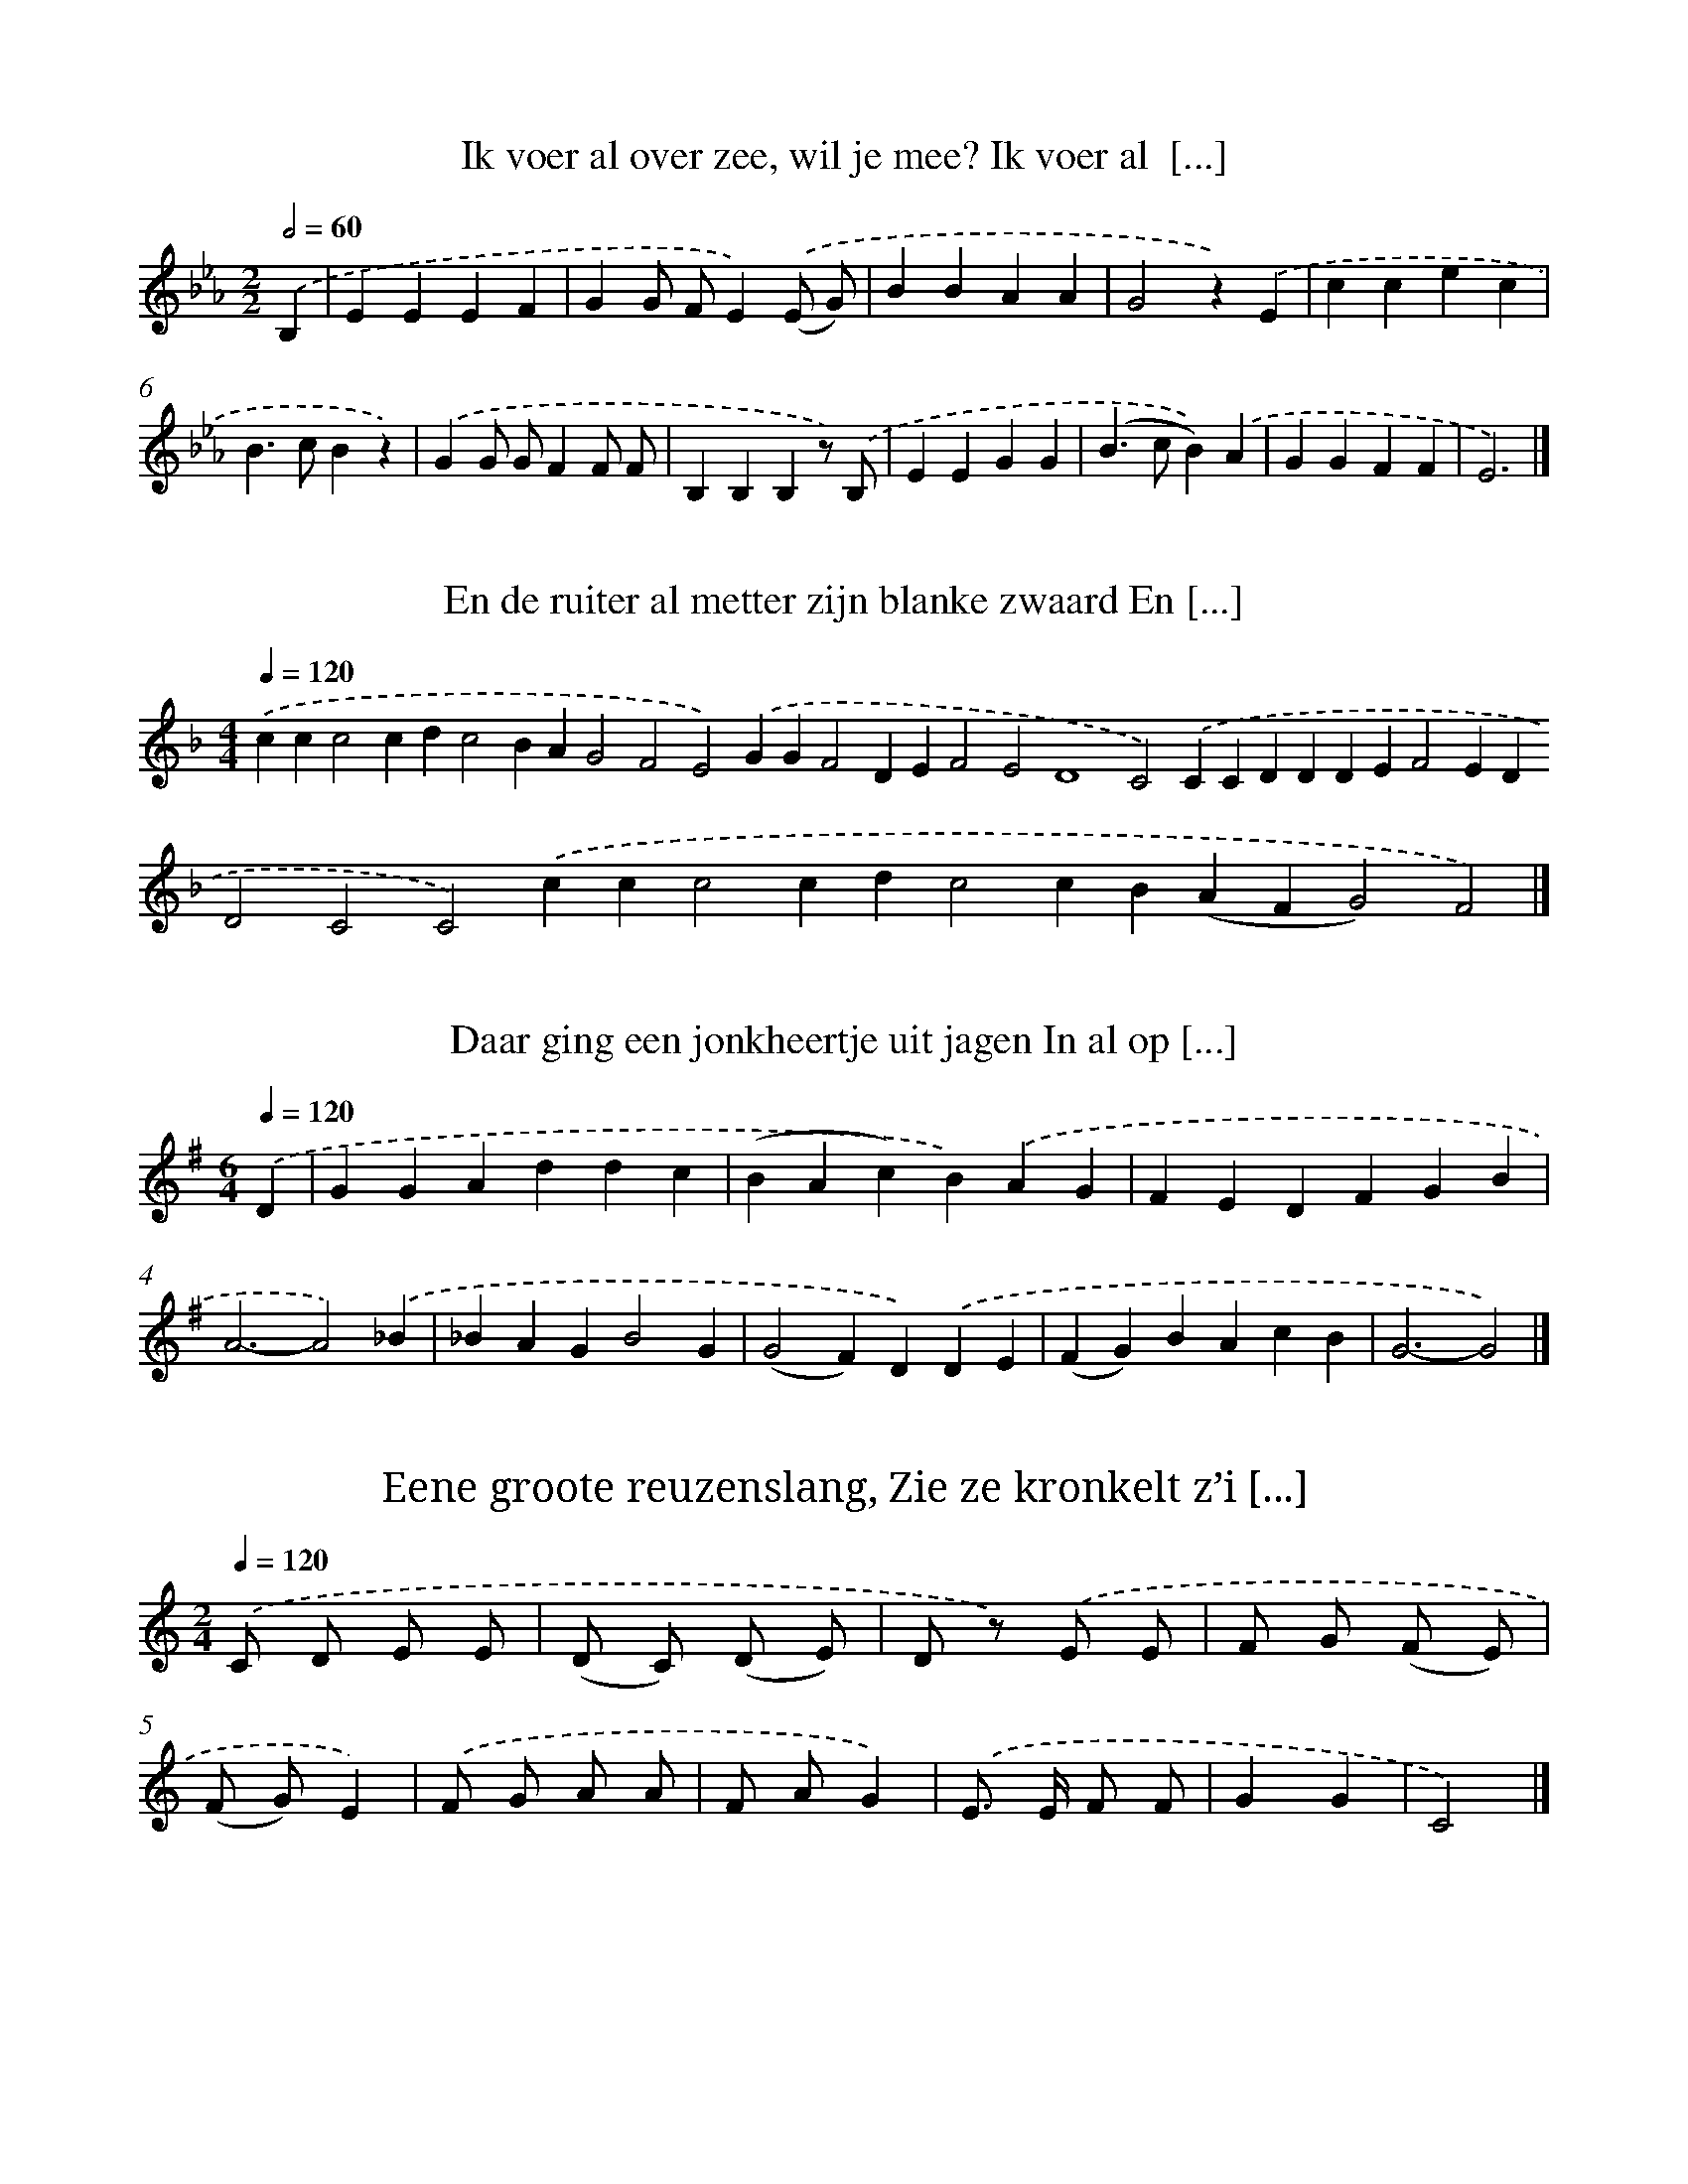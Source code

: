 X: 10000
T: Ik voer al over zee, wil je mee? Ik voer al  [...]
%%abc-version 2.0
%%abcx-abcm2ps-target-version 5.9.1 (29 Sep 2008)
%%abc-creator hum2abc beta
%%abcx-conversion-date 2018/11/01 14:37:01
%%humdrum-veritas 3605807505
%%humdrum-veritas-data 1786998184
%%continueall 1
%%barnumbers 0
L: 1/4
M: 2/2
Q: 1/2=60
K: Eb clef=treble
.('B, [I:setbarnb 1]|
EEEF |
GG/ F/E).('(E/ G/) |
BBAA |
G2z).('E |
ccec |
B>cBz) |
.('GG/ G/FF/ F/ |
B,B,B,z/) .('B,/ |
EEGG |
(B>cB)).('A |
GGFF |
E3) |]

X: 10001
T: En de ruiter al metter zijn blanke zwaard En [...]
%%abc-version 2.0
%%abcx-abcm2ps-target-version 5.9.1 (29 Sep 2008)
%%abc-creator hum2abc beta
%%abcx-conversion-date 2018/11/01 14:37:01
%%humdrum-veritas 1995192081
%%humdrum-veritas-data 1299098170
%%continueall 1
%%barnumbers 0
L: 1/4
M: 4/4
Q: 1/4=120
K: F clef=treble
.('ccc2cdc2BAG2F2E2).('GGF2DEF2E2D4C2).('CCDDDEF2EDD2C2C2).('ccc2cdc2cB(AFG2)F2) |]

X: 10002
T: Daar ging een jonkheertje uit jagen In al op [...]
%%abc-version 2.0
%%abcx-abcm2ps-target-version 5.9.1 (29 Sep 2008)
%%abc-creator hum2abc beta
%%abcx-conversion-date 2018/11/01 14:37:01
%%humdrum-veritas 594920740
%%humdrum-veritas-data 4177930168
%%continueall 1
%%barnumbers 0
L: 1/4
M: 6/4
Q: 1/4=120
K: G clef=treble
.('D [I:setbarnb 1]|
GGAddc |
(BAc)B).('AG |
FEDFGB |
A3-A2).('_B |
_BAGB2G |
(G2F)D).('DE |
(FG)BAcB |
G3-G2) |]

X: 10003
T: Eene groote reuzenslang, Zie ze kronkelt z’i [...]
%%abc-version 2.0
%%abcx-abcm2ps-target-version 5.9.1 (29 Sep 2008)
%%abc-creator hum2abc beta
%%abcx-conversion-date 2018/11/01 14:37:01
%%humdrum-veritas 2018271614
%%humdrum-veritas-data 4169266114
%%continueall 1
%%barnumbers 0
L: 1/8
M: 2/4
Q: 1/4=120
K: C clef=treble
.('C D E E |
(D C) (D E) |
D z) .('E E |
F G (F E) |
(F G)E2) |
.('F G A A |
F AG2) |
.('E> E F F |
G2G2 |
C4) |]

X: 10004
T: Daar is, daar is de groote slang, Wat is ze  [...]
%%abc-version 2.0
%%abcx-abcm2ps-target-version 5.9.1 (29 Sep 2008)
%%abc-creator hum2abc beta
%%abcx-conversion-date 2018/11/01 14:37:01
%%humdrum-veritas 66793208
%%humdrum-veritas-data 281953234
%%continueall 1
%%barnumbers 0
L: 1/8
M: 6/8
Q: 3/8=80
K: C clef=treble
.('C D E [I:setbarnb 1]|
F2F (F A) G |
F2).('F F E F |
G2C (C D) E |
F2>).('C2 D E |
F F F (F A) G |
F2).('F (F E) F |
G G C (C D) E |
F3) |]

X: 10005
T: En daar reed laatst een ruiter al door de st [...]
%%abc-version 2.0
%%abcx-abcm2ps-target-version 5.9.1 (29 Sep 2008)
%%abc-creator hum2abc beta
%%abcx-conversion-date 2018/11/01 14:37:01
%%humdrum-veritas 1311730121
%%humdrum-veritas-data 1070125219
%%continueall 1
%%barnumbers 0
L: 1/8
M: 6/4
Q: 1/4=120
K: D clef=treble
.('A> GF2F3/ E/ [I:setbarnb 1]|
D4E2F2B2B2 |
A6).('A> GF2F3/ E/ |
D4E2F2B2B2 |
A6).('F> GA2B d |
d2c> BA2A GF2).('E F |
A A G FE6).('F3/ G/ |
A2B dd2c> BA2A G |
F2).('E F A G F ED6) |]

X: 10006
T: Haken en oogen, Tikke, takke, toogen
%%abc-version 2.0
%%abcx-abcm2ps-target-version 5.9.1 (29 Sep 2008)
%%abc-creator hum2abc beta
%%abcx-conversion-date 2018/11/01 14:37:01
%%humdrum-veritas 2810974496
%%humdrum-veritas-data 1598147486
%%continueall 1
%%barnumbers 0
L: 1/8
M: 2/4
Q: 1/4=120
K: G clef=treble
.('B2A A |
B2G2) |
.('B B A A |
B2G2) |
.('B B A A |
d dd2) |
(3.('d d d d d |
G GG2) |]

X: 10007
T: Slinge, slinge, slangen, Boter in de panne
%%abc-version 2.0
%%abcx-abcm2ps-target-version 5.9.1 (29 Sep 2008)
%%abc-creator hum2abc beta
%%abcx-conversion-date 2018/11/01 14:37:01
%%humdrum-veritas 259445383
%%humdrum-veritas-data 494879600
%%continueall 1
%%barnumbers 0
L: 1/8
M: 2/4
Q: 1/4=120
K: G clef=treble
.('B B A A |
B2G2) |
.('B B A A |
B2G2) |
.('B2A A |
d2).('d d |
(3d d d d d |
G2) |]

X: 10008
T: Vier ruitertjes opper de baan, Die sprongen  [...]
%%abc-version 2.0
%%abcx-abcm2ps-target-version 5.9.1 (29 Sep 2008)
%%abc-creator hum2abc beta
%%abcx-conversion-date 2018/11/01 14:37:01
%%humdrum-veritas 3920970749
%%humdrum-veritas-data 1741871948
%%continueall 1
%%barnumbers 0
L: 1/4
M: 3/4
Q: 1/4=120
K: G clef=treble
.('B3 |
A^GF |
E^D^C |
B,2).('B, |
EEF |
GFE |
BB^c |
B3 |
F3) |
.('B2B |
^GFE |
B3 |
(GFG) |
E3) |]

X: 10009
T: Vier ruitertjes opper de baan, Die sprongen  [...]
%%abc-version 2.0
%%abcx-abcm2ps-target-version 5.9.1 (29 Sep 2008)
%%abc-creator hum2abc beta
%%abcx-conversion-date 2018/11/01 14:37:01
%%humdrum-veritas 1208260544
%%humdrum-veritas-data 3075147390
%%continueall 1
%%barnumbers 0
L: 1/4
M: 4/4
Q: 1/4=120
K: G clef=treble
.('B,EEB,EB2(GFG)E2).('^D2EGGA2<B2(c2G2<)F2).('B2BG2EG2F(D^CD2<)B,2).('B2cB2AG2ED3) |]

X: 10010
T: Vier ruitertjes opper de baan, Die sprongen  [...]
%%abc-version 2.0
%%abcx-abcm2ps-target-version 5.9.1 (29 Sep 2008)
%%abc-creator hum2abc beta
%%abcx-conversion-date 2018/11/01 14:37:01
%%humdrum-veritas 2658615291
%%humdrum-veritas-data 3069335834
%%continueall 1
%%barnumbers 0
L: 1/4
M: 4/4
Q: 1/4=120
K: G clef=treble
.('E3^D2E(B2A)(GFG2<)=D2).('^DEF(G/ A/)B2G2E2).('B2BG2EF2G(D^CD)B,2).('BBBcB2AG2E2<D2).('E2FGFEA2B(cBA2<)F2).('B2BG2E2<B2(GFG)E3) |]

X: 10011
T: Een rijke graaf in zijn boskazie Woonde in h [...]
%%abc-version 2.0
%%abcx-abcm2ps-target-version 5.9.1 (29 Sep 2008)
%%abc-creator hum2abc beta
%%abcx-conversion-date 2018/11/01 14:37:01
%%humdrum-veritas 3000035152
%%humdrum-veritas-data 2711560288
%%continueall 1
%%barnumbers 0
L: 1/4
M: 6/4
Q: 1/4=120
K: D clef=treble
.('A,DE(Bd)BA2(F/ E/) (F/ G/ F/ E/)E2>).('A2A_B/ B/G(G/ F/)DDE2<D2).('A,/DDE(=Bd/) d/BA2(F// G// F// E//) (F/ G/ F/ E/)E2>).('A2A_B(G/> F/E)DDED3) |]

X: 10012
T: Ziege, ziege, zagen De kat kan ni’klagen
%%abc-version 2.0
%%abcx-abcm2ps-target-version 5.9.1 (29 Sep 2008)
%%abc-creator hum2abc beta
%%abcx-conversion-date 2018/11/01 14:37:01
%%humdrum-veritas 1395877295
%%humdrum-veritas-data 320998294
%%continueall 1
%%barnumbers 0
L: 1/8
M: 2/4
Q: 1/4=120
K: G clef=treble
.('B B A A |
B2G2) |
.('B B A A |
B2G2) |
.('B B A A |
d2d2) |
(3.('d d d d d |
G2G2) |]

X: 10013
T: Erreme, caserreme, Hoep! caserreme!
%%abc-version 2.0
%%abcx-abcm2ps-target-version 5.9.1 (29 Sep 2008)
%%abc-creator hum2abc beta
%%abcx-conversion-date 2018/11/01 14:37:01
%%humdrum-veritas 3544852146
%%humdrum-veritas-data 2421624763
%%continueall 1
%%barnumbers 0
L: 1/8
M: 2/4
Q: 1/4=120
K: F clef=treble
.('F F C C |
F FC2) |
.('c3A |
F FC2) ||
.('F F C D [I:setbarnb 6]|
F FC2) |]

X: 10014
T: Karri, karrikille, karri, karrikolle
%%abc-version 2.0
%%abcx-abcm2ps-target-version 5.9.1 (29 Sep 2008)
%%abc-creator hum2abc beta
%%abcx-conversion-date 2018/11/01 14:37:01
%%humdrum-veritas 774077999
%%humdrum-veritas-data 2814317718
%%continueall 1
%%barnumbers 0
L: 1/4
M: 2/4
Q: 1/4=120
K: F clef=treble
.('F/ E/ F/ G/ |
AG |
F/ E/ F/ G/ |
AG) |
.('c3/B/ |
A2 |
GG |
AF) |]

X: 10015
T: Wilde van de mode zijn? Krinoline, krinoline
%%abc-version 2.0
%%abcx-abcm2ps-target-version 5.9.1 (29 Sep 2008)
%%abc-creator hum2abc beta
%%abcx-conversion-date 2018/11/01 14:37:01
%%humdrum-veritas 3082111971
%%humdrum-veritas-data 4177280133
%%continueall 1
%%barnumbers 0
L: 1/8
M: 2/4
Q: 1/4=120
K: F clef=treble
.('F E F G |
A AA2) |
.('c3B |
A2F2 |
c3B |
A2F2) |
.('F E F G |
A AA2) |
.('c3B |
A2A2 |
G2G2 |
F4) |]

X: 10016
T: Kerrekolle, kerrekolle, sante merrebolle
%%abc-version 2.0
%%abcx-abcm2ps-target-version 5.9.1 (29 Sep 2008)
%%abc-creator hum2abc beta
%%abcx-conversion-date 2018/11/01 14:37:01
%%humdrum-veritas 1902964875
%%humdrum-veritas-data 3572383969
%%continueall 1
%%barnumbers 0
L: 1/8
M: 2/4
Q: 1/4=120
K: C clef=treble
.('z2E F |
G G E F |
G G) .('A3/ G/ |
G3F |
E E) .('E F |
G G E F |
G G) .('A3/ G/ |
G3F |
E Ez2) |]

X: 10017
T: Daar zat een wever op zijn getouw, Hij wist  [...]
%%abc-version 2.0
%%abcx-abcm2ps-target-version 5.9.1 (29 Sep 2008)
%%abc-creator hum2abc beta
%%abcx-conversion-date 2018/11/01 14:37:01
%%humdrum-veritas 879447773
%%humdrum-veritas-data 160419490
%%continueall 1
%%barnumbers 0
L: 1/8
M: 2/4
Q: 1/4=120
K: G clef=treble
.('D [I:setbarnb 1]|
G G (3A A A |
G G D) .('D |
G G A A |
G G D) .('D |
(3G G F A D |
(3G G F A) .('D |
(3G G G G G |
A D G z) |]

X: 10018
T: Al een, al twee, al drie en al vier, Al vijf [...]
%%abc-version 2.0
%%abcx-abcm2ps-target-version 5.9.1 (29 Sep 2008)
%%abc-creator hum2abc beta
%%abcx-conversion-date 2018/11/01 14:37:01
%%humdrum-veritas 1127633720
%%humdrum-veritas-data 2731259035
%%continueall 1
%%barnumbers 0
L: 1/8
M: 6/8
Q: 3/8=80
K: F clef=treble
.('A [I:setbarnb 1]|
A2AA2c |
c B AG2).('G |
G2GG2B |
B A GF2).('A |
A A AA2c |
c B AG3) |
.('d3c3 |
E3F2).('A |
A2AA2c |
c B AG2).('G |
G2GG2B |
B A GF3) |
.('d3c3 |
E3F3) |]

X: 10019
T: En laat ons samen eene wandeling gaan doen,  [...]
%%abc-version 2.0
%%abcx-abcm2ps-target-version 5.9.1 (29 Sep 2008)
%%abc-creator hum2abc beta
%%abcx-conversion-date 2018/11/01 14:37:01
%%humdrum-veritas 2650000342
%%humdrum-veritas-data 1414886707
%%continueall 1
%%barnumbers 0
L: 1/8
M: 4/4
Q: 1/4=120
K: C clef=treble
.('G2 [I:setbarnb 1]|
E2E2E> E E3/ E/ |
E> D E> FG3).('G |
A G F E2<F2F |
G F E DE2z) .('G |
E2E2E> E E3/ E/ |
E> D E> FG3).('G |
A2>G2F2D2 |
C6z2) |]

X: 10020
T: Dans wel, spring wel, O! wat zijn uw beenen snel!
%%abc-version 2.0
%%abcx-abcm2ps-target-version 5.9.1 (29 Sep 2008)
%%abc-creator hum2abc beta
%%abcx-conversion-date 2018/11/01 14:37:01
%%humdrum-veritas 1064349483
%%humdrum-veritas-data 315145081
%%continueall 1
%%barnumbers 0
L: 1/8
M: 2/4
Q: 1/4=120
K: C clef=treble
.('G2c2 |
B2A2) |
.('G ^F G A |
G ^F=F2) |
.('G2d2 |
c2B2) |
.('A G A B |
d cc2) |]

X: 10021
T: De prins van Oostenrijk Was zeer vermoeid va [...]
%%abc-version 2.0
%%abcx-abcm2ps-target-version 5.9.1 (29 Sep 2008)
%%abc-creator hum2abc beta
%%abcx-conversion-date 2018/11/01 14:37:01
%%humdrum-veritas 215108049
%%humdrum-veritas-data 1531897621
%%continueall 1
%%barnumbers 0
L: 1/4
M: 4/4
Q: 1/4=120
K: D clef=treble
.('AAAAA(G/ F// E// F// G// F/- F/ E/)).('EDEGF(F/ G/ F/ E/)D3).('A/ A/AAAA(AB/ c/ B/A2)).('A/ A/AAG/ G/(FG/ F/)E3).('A/ A/AAAAAFE).('FGFEDA2).('AAAdddc).('(B// c// B// A//)AG(FGF/ E/) D/D3) |]

X: 10022
T: En laat ons toch uw kindje, Uw kindje, uw kindje
%%abc-version 2.0
%%abcx-abcm2ps-target-version 5.9.1 (29 Sep 2008)
%%abc-creator hum2abc beta
%%abcx-conversion-date 2018/11/01 14:37:01
%%humdrum-veritas 2339629804
%%humdrum-veritas-data 2470017186
%%continueall 1
%%barnumbers 0
L: 1/8
M: 2/4
Q: 1/4=120
K: F clef=treble
.('F [I:setbarnb 1]|
G A B c |
B A z) .('G |
B A z A |
G F z) .('F |
G A B c |
B A z) .('G |
c c c E |
F2z) |]

X: 10023
T: Sint Niklaas is mijn(en) vriend, Mijnen vrie [...]
%%abc-version 2.0
%%abcx-abcm2ps-target-version 5.9.1 (29 Sep 2008)
%%abc-creator hum2abc beta
%%abcx-conversion-date 2018/11/01 14:37:01
%%humdrum-veritas 837311775
%%humdrum-veritas-data 1540631998
%%continueall 1
%%barnumbers 0
L: 1/4
M: 2/4
Q: 1/4=120
K: G clef=treble
.('G(G/ F/) |
GD |
GB |
d2) |
.('dA |
A2 |
BG |
G2) |
.('G(G/ F/) |
GD |
GB |
d2) |
.('dd/ d/ |
dd |
dd |
G2) |]

X: 10024
T: Wel wat heeft die min vermogen, Wel wat heef [...]
%%abc-version 2.0
%%abcx-abcm2ps-target-version 5.9.1 (29 Sep 2008)
%%abc-creator hum2abc beta
%%abcx-conversion-date 2018/11/01 14:37:01
%%humdrum-veritas 4269213645
%%humdrum-veritas-data 1916534434
%%continueall 1
%%barnumbers 0
L: 1/8
M: 4/4
Q: 1/4=120
K: D clef=treble
.('D2E2(B2d2)(B/ c/ B/ A<) (A B/A2)(F E) (F G F E)E4).('A4B2(G> FE2)D2D EE4<D4).('A AA2B2d2d> B (B A/ G/ A/ B/ A/ G/)).('F2A2(B d) c BA4(F/ G/ F/ E/) (F G F E)E6).('A4B2(G F/E2)(D G) (F G/ F/ E/ G) (F/ G/ F/ E/)D6) |]

X: 10025
T: Rim, tjim, tjim, De kat is slim
%%abc-version 2.0
%%abcx-abcm2ps-target-version 5.9.1 (29 Sep 2008)
%%abc-creator hum2abc beta
%%abcx-conversion-date 2018/11/01 14:37:01
%%humdrum-veritas 413971440
%%humdrum-veritas-data 2230143517
%%continueall 1
%%barnumbers 0
L: 1/8
M: 2/4
Q: 1/4=120
K: F clef=treble
.('F F F3/ C/ |
E EE2) |
.('D D D E |
D2C2) |
.('C (D/ E/) F E/ F/ |
G D D) .('D |
E D C E |
G2F2) |]

X: 10026
T: Ik heb nen hennewuiten Die kan fluiten
%%abc-version 2.0
%%abcx-abcm2ps-target-version 5.9.1 (29 Sep 2008)
%%abc-creator hum2abc beta
%%abcx-conversion-date 2018/11/01 14:37:01
%%humdrum-veritas 1290543905
%%humdrum-veritas-data 3119187934
%%continueall 1
%%barnumbers 0
L: 1/8
M: 2/4
Q: 1/4=120
K: F clef=treble
.('C [I:setbarnb 1]|
F E F G |
A2A2) |
.('G2G2 |
F2F) .('F |
G2G G |
F2F) .('F |
F E F G |
A2A) .('A |
G2G2 |
F2F) .('F |
G2G G |
F2F z) |]

X: 10027
T: Mensen, wil horen een aardigheid Hoe een bak [...]
%%abc-version 2.0
%%abcx-abcm2ps-target-version 5.9.1 (29 Sep 2008)
%%abc-creator hum2abc beta
%%abcx-conversion-date 2018/11/01 14:37:01
%%humdrum-veritas 2661603040
%%humdrum-veritas-data 4070262839
%%continueall 1
%%barnumbers 0
L: 1/4
M: 3/4
Q: 1/4=120
K: G clef=treble
.('DEF |
GGG |
(GA)B |
G3) |
.('A2B |
A2G |
F2E |
D3- |
D3) |
.('A2A |
A2d |
c2B |
B2A) |
.('A2A |
d2d |
c2B |
B2A) |
.('G2G |
GGG |
GFE |
D3) |
.('ccc |
BAG |
(FG)A |
G3- |
G3) |]

X: 10028
T: Trees, Trees Stekebees, Mijn Moeder peinsde  [...]
%%abc-version 2.0
%%abcx-abcm2ps-target-version 5.9.1 (29 Sep 2008)
%%abc-creator hum2abc beta
%%abcx-conversion-date 2018/11/01 14:37:01
%%humdrum-veritas 2165023568
%%humdrum-veritas-data 303454564
%%continueall 1
%%barnumbers 0
L: 1/8
M: 2/4
Q: 1/4=120
K: D clef=treble
.('A2A2 |
B A A) .('F |
F F A A |
B A A) .('F |
F F (3A A A |
B A A) .('F/ F/ |
F E E E |
E2D D) |]

X: 10029
T: Wie klopt er op min kamerke? ‘t Is Jantje me [...]
%%abc-version 2.0
%%abcx-abcm2ps-target-version 5.9.1 (29 Sep 2008)
%%abc-creator hum2abc beta
%%abcx-conversion-date 2018/11/01 14:37:01
%%humdrum-veritas 201128972
%%humdrum-veritas-data 2690515775
%%continueall 1
%%barnumbers 0
L: 1/8
M: 2/4
Q: 1/4=120
K: F clef=treble
.('C [I:setbarnb 1]|
F F G G |
F F C) .('C |
F F G G |
F F C) .('F |
c c c c |
A2F3/) .('F/ |
G> G G3/ G/ |
F3z) |]

X: 10030
T: Liefie, wanneer ik jou moet derven, Dan vind [...]
%%abc-version 2.0
%%abcx-abcm2ps-target-version 5.9.1 (29 Sep 2008)
%%abc-creator hum2abc beta
%%abcx-conversion-date 2018/11/01 14:37:01
%%humdrum-veritas 1015906493
%%humdrum-veritas-data 2013751656
%%continueall 1
%%barnumbers 0
L: 1/4
M: 4/4
Q: 1/4=120
K: G clef=treble
.('GG/ G/DDGA(cA2<)A2).('Addddccd2<c2).('cd/ (c/ B/) A/cGG(G/ D/) (=F/ G/ F/ E/)D2>).('D2Gdd/d(c/ B/ A/) (B// c//A)G/G4) |]

X: 10031
T: Boerinnekens van buiten, Eten geere sprinten
%%abc-version 2.0
%%abcx-abcm2ps-target-version 5.9.1 (29 Sep 2008)
%%abc-creator hum2abc beta
%%abcx-conversion-date 2018/11/01 14:37:01
%%humdrum-veritas 2712094862
%%humdrum-veritas-data 2040557933
%%continueall 1
%%barnumbers 0
L: 1/8
M: 2/4
Q: 1/4=120
K: G clef=treble
.('D [I:setbarnb 1]|
B A G F |
G2D2) |
.('D D E F |
G2D) .('D |
D E F G |
A2).('B B |
c cd2 |
G3z) |]

X: 10032
T: De lanteeren van de merkt, Zie(t) zoo zwert, [...]
%%abc-version 2.0
%%abcx-abcm2ps-target-version 5.9.1 (29 Sep 2008)
%%abc-creator hum2abc beta
%%abcx-conversion-date 2018/11/01 14:37:01
%%humdrum-veritas 3923064294
%%humdrum-veritas-data 193324425
%%continueall 1
%%barnumbers 0
L: 1/8
M: 2/4
Q: 1/4=120
K: G clef=treble
.('G G G D |
G AB2) |
.('B AA2 |
B GG2) |
.('G G G D |
G AB2) |
.('d2d2 |
G2z2) |]

X: 10033
T: Ontwaakt zoet liefie, ontwaakt, En wilt uitt [...]
%%abc-version 2.0
%%abcx-abcm2ps-target-version 5.9.1 (29 Sep 2008)
%%abc-creator hum2abc beta
%%abcx-conversion-date 2018/11/01 14:37:01
%%humdrum-veritas 1439724832
%%humdrum-veritas-data 3638451777
%%continueall 1
%%barnumbers 0
L: 1/4
M: 4/4
Q: 1/4=120
K: C clef=treble
.('ccGA/ G/F(EAc)).('B/ A/G2F/ D/GGF(EC)C4).('GGGccd(d3/c// B//c)).('c/ c/BA/ G/ (B/> A/ G/) G/G4) |]

X: 10034
T: Ons Lievrouwke is zoo schoon, In den hemel,  [...]
%%abc-version 2.0
%%abcx-abcm2ps-target-version 5.9.1 (29 Sep 2008)
%%abc-creator hum2abc beta
%%abcx-conversion-date 2018/11/01 14:37:01
%%humdrum-veritas 1659340575
%%humdrum-veritas-data 2837032342
%%continueall 1
%%barnumbers 0
L: 1/8
M: 2/4
Q: 1/4=120
K: C clef=treble
.('C E [I:setbarnb 1]|
G G G F |
E2E E |
E D D F |
!fermata!A !fermata!G) .('C E |
G G G F |
E2G G |
B A F D |
C2z2) |]

X: 10035
T: Als ik geenen prijs en krijg, Komt mijn moed [...]
%%abc-version 2.0
%%abcx-abcm2ps-target-version 5.9.1 (29 Sep 2008)
%%abc-creator hum2abc beta
%%abcx-conversion-date 2018/11/01 14:37:01
%%humdrum-veritas 590003536
%%humdrum-veritas-data 3526006108
%%continueall 1
%%barnumbers 0
L: 1/8
M: 2/4
Q: 1/4=120
K: C clef=treble
.('c c c e |
d dG2) |
.('F G A A |
G A B B) |
.('c c c e |
d dG2) |
.('G G A B |
B dc2) |]

X: 10036
T: En een meisje van achtien jaren, Dat verkeer [...]
%%abc-version 2.0
%%abcx-abcm2ps-target-version 5.9.1 (29 Sep 2008)
%%abc-creator hum2abc beta
%%abcx-conversion-date 2018/11/01 14:37:01
%%humdrum-veritas 2212492628
%%humdrum-veritas-data 3175263443
%%continueall 1
%%barnumbers 0
L: 1/4
M: 6/4
Q: 1/4=120
K: D clef=treble
.('D/ E/ [I:setbarnb 1]|
F>FBA2F |
ED2-D2).('D/ E/ |
FFBA>GF |
E3-E2).('A/ A/ |
AAA(Ad)c |
BB2-B2).('e/ d/ |
cBA(EB)A |
F3-F3) |
.('A/ A/AAA(Ad) |
cBB2-B2) |
.('e/ d/cBA(EG) |
F2<D2-D2) |]

X: 10037
T: In de weide daar gaan wij zoeken Naar een mo [...]
%%abc-version 2.0
%%abcx-abcm2ps-target-version 5.9.1 (29 Sep 2008)
%%abc-creator hum2abc beta
%%abcx-conversion-date 2018/11/01 14:37:01
%%humdrum-veritas 4091388434
%%humdrum-veritas-data 786834296
%%continueall 1
%%barnumbers 0
L: 1/4
M: 4/4
Q: 1/4=120
K: C clef=treble
.('E2D2<C2G2AG2B,2<D2C2).('DE2GG2Gc2AGGF2<E2-E3).('C2C2<A2A2AcBA(AGc)G2).('GG2FD2DG2AG2F(EDA2<)G2-G2).('GC2DE2FG2).('cG2F2<E2(DCD)C3) |]

X: 10038
T: Pitjes, pitjes mijn, Die er in zijn, Zijn de mijn
%%abc-version 2.0
%%abcx-abcm2ps-target-version 5.9.1 (29 Sep 2008)
%%abc-creator hum2abc beta
%%abcx-conversion-date 2018/11/01 14:37:01
%%humdrum-veritas 1791565428
%%humdrum-veritas-data 422399131
%%continueall 1
%%barnumbers 0
L: 1/8
M: 2/4
Q: 1/4=120
K: F clef=treble
.('A A G G |
F2).('F F |
G G c c |
F4) |]

X: 10039
T: Holleke, bolleke, Rubesholleke, Holleke, bol [...]
%%abc-version 2.0
%%abcx-abcm2ps-target-version 5.9.1 (29 Sep 2008)
%%abc-creator hum2abc beta
%%abcx-conversion-date 2018/11/01 14:37:01
%%humdrum-veritas 1486421685
%%humdrum-veritas-data 1326241542
%%continueall 1
%%barnumbers 0
L: 1/8
M: 6/8
Q: 3/8=80
K: F clef=treble
.('E E E E E E |
G2F E E E) |
.('E E E E E E |
c3) |]

X: 10040
T: Rikke, rikka, teekas, Veur ‘n spelle te zien
%%abc-version 2.0
%%abcx-abcm2ps-target-version 5.9.1 (29 Sep 2008)
%%abc-creator hum2abc beta
%%abcx-conversion-date 2018/11/01 14:37:01
%%humdrum-veritas 3229135404
%%humdrum-veritas-data 4063034070
%%continueall 1
%%barnumbers 0
L: 1/8
M: 2/4
Q: 1/4=120
K: F clef=treble
.('F E F E |
F2C2) |
.('D C (3C D E |
F4) |
.('F E F E |
F2C2) |
.('D C (3C D E |
F4) |]

X: 10041
T: Louise, mijn waarde vriendinne! Leander, mij [...]
%%abc-version 2.0
%%abcx-abcm2ps-target-version 5.9.1 (29 Sep 2008)
%%abc-creator hum2abc beta
%%abcx-conversion-date 2018/11/01 14:37:01
%%humdrum-veritas 1311668913
%%humdrum-veritas-data 3668368187
%%continueall 1
%%barnumbers 0
L: 1/4
M: 6/4
Q: 1/4=120
K: A clef=treble
.('E [I:setbarnb 1]|
CDECEc |
(c-c// d// c// B// d/ c/)B2).('G |
BcBAG(F// G// F// E//) |
E3-E2).('E/ E/ |
CDE(CE)c |
(c-c// d// c// B//d)B2).('G3// G// |
BcB/> B/ A/ A/GF |
E3-E2).('E/ E/ |
ccBAGF |
E3C2).('E |
A>AABcd |
B3-B2).('E |
ccBAGF |
E3C2).('E |
AAAcBA |
GFFF2).('F/ F/ |
EGB(dc)B |
A3-A2) |]

X: 10042
T: Op een been, lantage, lantage, Op een been,  [...]
%%abc-version 2.0
%%abcx-abcm2ps-target-version 5.9.1 (29 Sep 2008)
%%abc-creator hum2abc beta
%%abcx-conversion-date 2018/11/01 14:37:01
%%humdrum-veritas 2440514534
%%humdrum-veritas-data 1118016186
%%continueall 1
%%barnumbers 0
L: 1/4
M: 2/4
Q: 1/4=120
K: D clef=treble
.('G(F/ E/) |
DD |
EE/ E/ |
FD) |
.('G(F/ E/) |
DE |
A2 |
Dz) :|]

X: 10043
T: Op een been, Jan Thijsen, Jan Thijsen, Op ee [...]
%%abc-version 2.0
%%abcx-abcm2ps-target-version 5.9.1 (29 Sep 2008)
%%abc-creator hum2abc beta
%%abcx-conversion-date 2018/11/01 14:37:01
%%humdrum-veritas 1208290507
%%humdrum-veritas-data 2093905454
%%continueall 1
%%barnumbers 0
L: 1/8
M: 2/4
Q: 1/4=120
K: G clef=treble
.('B (B/ A/) G G |
A A/ A/ B G) |
.('B (B/ A/) G G |
(A D)G2) |]

X: 10044
T: Keersken in den lanteeren, Is mijnheer pasto [...]
%%abc-version 2.0
%%abcx-abcm2ps-target-version 5.9.1 (29 Sep 2008)
%%abc-creator hum2abc beta
%%abcx-conversion-date 2018/11/01 14:37:01
%%humdrum-veritas 3435971091
%%humdrum-veritas-data 4059077814
%%continueall 1
%%barnumbers 0
L: 1/8
M: 6/8
Q: 3/8=80
K: C clef=treble
.('G2G G G G [I:setbarnb 2]|
G3C2z) |
.('G2FE2D |
E2DC2z) |
.('G G GG2G |
G3C2z) |
.('G2FE2D |
C3) ||
.('z2E/ E/ [I:setbarnb 9]|
G2EC2E/ E/ |
G2EC2).('E/ E/ |
G2EC2E/ E/ |
G2EC2z) |
.('C2D E E F |
G3C2z) :|]

X: 10045
T: Hier ligt mijn Rozemond, bescheiden Onder di [...]
%%abc-version 2.0
%%abcx-abcm2ps-target-version 5.9.1 (29 Sep 2008)
%%abc-creator hum2abc beta
%%abcx-conversion-date 2018/11/01 14:37:01
%%humdrum-veritas 2691586937
%%humdrum-veritas-data 96882663
%%continueall 1
%%barnumbers 0
L: 1/4
M: 1/4
Q: 1/4=120
K: C clef=treble
.('G2GFDDGAc2A2>).('A2dd2<d2ccc2<c2).('cBAc/ c/GGGG2D2>).('G2cd2<(d2c)cA(c>BA)GG3) |]

X: 10046
T: Nou laat ik het minnen maar varen, Daar ik g [...]
%%abc-version 2.0
%%abcx-abcm2ps-target-version 5.9.1 (29 Sep 2008)
%%abc-creator hum2abc beta
%%abcx-conversion-date 2018/11/01 14:37:01
%%humdrum-veritas 2866815435
%%humdrum-veritas-data 3432251863
%%continueall 1
%%barnumbers 0
L: 1/4
M: 4/4
Q: 1/4=120
K: G clef=treble
.('BBBBGGE^D2E2).('EBBA2G2<F2-F2).('B,EEEBBAGF).('EEF(G/ E/)E2E2<E2-E2) |]

X: 10047
T: Keersken, keersken over de been, En al die d [...]
%%abc-version 2.0
%%abcx-abcm2ps-target-version 5.9.1 (29 Sep 2008)
%%abc-creator hum2abc beta
%%abcx-conversion-date 2018/11/01 14:37:01
%%humdrum-veritas 8755255
%%humdrum-veritas-data 4098049995
%%continueall 1
%%barnumbers 0
L: 1/8
M: 2/4
Q: 1/4=120
K: C clef=treble
.('G> G A3/ A/ |
(3G G F E3/) .('E/ |
D> E F3/ G/ |
(3G F E D3/) .('F/ |
(E D) E3/ F/ |
G2z) .('G |
G2z G |
G2z G- |
G2C2) |]

X: 10048
T: En welnu minnaar, en maak spoedig voort, Wan [...]
%%abc-version 2.0
%%abcx-abcm2ps-target-version 5.9.1 (29 Sep 2008)
%%abc-creator hum2abc beta
%%abcx-conversion-date 2018/11/01 14:37:01
%%humdrum-veritas 1872446575
%%humdrum-veritas-data 1177491098
%%continueall 1
%%barnumbers 0
L: 1/4
M: 4/4
Q: 1/4=120
K: C clef=treble
.('AAAGFEDGG2<G2).('AABBcA>GA2>).('D2A_BA2GFE2<D2).('DAAGEFD4).('AAAGFE(D/ G/)G2<G2).('A=BcAG2<A2).('DA_BAGFE2<D2).('DAGEFD4) |]

X: 10049
T: Rij, rij schoentje, Waar is nu da kapoentje?
%%abc-version 2.0
%%abcx-abcm2ps-target-version 5.9.1 (29 Sep 2008)
%%abc-creator hum2abc beta
%%abcx-conversion-date 2018/11/01 14:37:01
%%humdrum-veritas 1494541489
%%humdrum-veritas-data 2891483071
%%continueall 1
%%barnumbers 0
L: 1/8
M: 2/4
Q: 1/4=120
K: F clef=treble
.('F2G2 [I:setbarnb 2]|
A2F F |
G G G G |
A2F2) :|]

X: 10050
T: Hij (Zij) is van de brug, In het watere gevallen
%%abc-version 2.0
%%abcx-abcm2ps-target-version 5.9.1 (29 Sep 2008)
%%abc-creator hum2abc beta
%%abcx-conversion-date 2018/11/01 14:37:02
%%humdrum-veritas 3417269221
%%humdrum-veritas-data 708852423
%%continueall 1
%%barnumbers 0
L: 1/8
M: 2/4
Q: 1/4=120
K: F clef=treble
.('C [I:setbarnb 1]|
F2F F |
G2G G |
c d c B |
A2G2) |
.('F G F E |
D2C2 |
F G F E |
D2C) .('C |
F2F F |
G2G G |
c d c B |
A2G2) |
.('D4 |
E4 |
F2A c |
A Fz2) |]

X: 10051
T: Vrienden, wilt er mijn liedje aanhoren, Wilt [...]
%%abc-version 2.0
%%abcx-abcm2ps-target-version 5.9.1 (29 Sep 2008)
%%abc-creator hum2abc beta
%%abcx-conversion-date 2018/11/01 14:37:02
%%humdrum-veritas 1734416594
%%humdrum-veritas-data 2886796867
%%continueall 1
%%barnumbers 0
L: 1/4
M: 4/4
Q: 1/4=120
K: C clef=treble
.('G/ G/G2FE2CC2).('G/ G/G2G2<B2G2>).('(G2A)B2<c2c2ed2c2<B2G2>).('(G2A)Bc2ccBc2<A2).('FEDG2A(cB)GG2) |]

X: 10052
T: Daar zou er een jager uit jageren gaan En ui [...]
%%abc-version 2.0
%%abcx-abcm2ps-target-version 5.9.1 (29 Sep 2008)
%%abc-creator hum2abc beta
%%abcx-conversion-date 2018/11/01 14:37:02
%%humdrum-veritas 2151436791
%%humdrum-veritas-data 3975274346
%%continueall 1
%%barnumbers 0
L: 1/4
M: 4/4
Q: 1/4=120
K: F clef=treble
.('C [I:setbarnb 1]|
F2FG |
F2cd |
(cB)AG |
F2).('cd |
c2BA |
G2F2 |
E4) |
[M:2/4].('CE |
[M:4/4]G2cc |
B2AG |
F4 |
E2).('CE |
G2AB |
d2c3/d/ |
(c3B) |
A2).('Fd |
c2AF |
G2(E/ D/E) |
F3) |]

X: 10053
T: Als de zon komt uit de kim gerezen, Ga ik me [...]
%%abc-version 2.0
%%abcx-abcm2ps-target-version 5.9.1 (29 Sep 2008)
%%abc-creator hum2abc beta
%%abcx-conversion-date 2018/11/01 14:37:02
%%humdrum-veritas 1710238793
%%humdrum-veritas-data 3561756141
%%continueall 1
%%barnumbers 0
L: 1/4
M: 4/4
Q: 1/4=120
K: Ab clef=treble
.('EE/AA/AA/AA/(Ac<)e).('GA<Bf3/ed<c-c).('(E/ F/) G/AA/AA/(Ac<)e).('GA<Bd3/cB<A-A).('EG<(de)d/cB<(Ac/)e).('EG<Bf3/ed<c-cz/) .('(E/ F/) G/AA/AA/(Ac<)e).('GA<Bd3/cB<A-Az/) |]

X: 10054
T: Daar zou er een magetje vroeg op staan Om ha [...]
%%abc-version 2.0
%%abcx-abcm2ps-target-version 5.9.1 (29 Sep 2008)
%%abc-creator hum2abc beta
%%abcx-conversion-date 2018/11/01 14:37:02
%%humdrum-veritas 82065757
%%humdrum-veritas-data 2146775552
%%continueall 1
%%barnumbers 0
L: 1/4
M: 4/4
Q: 1/4=120
K: C clef=treble
.('c [I:setbarnb 1]|
c2GA |
c2BA |
G3F |
E3).('c |
BABc |
dedc |
B2(A/ G/A) |
G3).('c/ c/ |
c2GA |
c2BA |
(G3F) |
E3).('c/ c/ |
BABc |
dedc |
(B2A/ G/A) |
G3) |]

X: 10055
T: Ik ben er de Groenelandstraatjes Zo dikwijls [...]
%%abc-version 2.0
%%abcx-abcm2ps-target-version 5.9.1 (29 Sep 2008)
%%abc-creator hum2abc beta
%%abcx-conversion-date 2018/11/01 14:37:02
%%humdrum-veritas 3260544749
%%humdrum-veritas-data 3437809188
%%continueall 1
%%barnumbers 0
L: 1/4
M: 3/4
Q: 1/4=120
K: F clef=treble
.('C [I:setbarnb 1]|
FFc |
cdc |
BA).('G |
FFB |
G>FD |
C2).('c/ c/ |
BBc |
dcB |
(A2d) |
c2).('A/ B/ |
cAF |
BGE |
F2) |]

X: 10056
T: Ik ging laatstmale die willegen boompies tel [...]
%%abc-version 2.0
%%abcx-abcm2ps-target-version 5.9.1 (29 Sep 2008)
%%abc-creator hum2abc beta
%%abcx-conversion-date 2018/11/01 14:37:02
%%humdrum-veritas 417034232
%%humdrum-veritas-data 1364534797
%%continueall 1
%%barnumbers 0
L: 1/4
M: 1/4
Q: 1/4=120
K: F clef=treble
.('DGG^F2(3:2:7G2G B B BG2BA2D2).('(AB)(3:2:9(B A) G F F F (D G) BG2(FD)D4).('DDGGF2G2BB(3:2:2G2BA2D2).('B2(3(B A) GFF(3(D G) BG2(FD)D4) |]

X: 10057
T: Jupieter is verheven Al op zijn troon met macht
%%abc-version 2.0
%%abcx-abcm2ps-target-version 5.9.1 (29 Sep 2008)
%%abc-creator hum2abc beta
%%abcx-conversion-date 2018/11/01 14:37:02
%%humdrum-veritas 91374992
%%humdrum-veritas-data 3109382273
%%continueall 1
%%barnumbers 0
L: 1/4
M: 6/4
Q: 1/4=120
K: C clef=treble
.('D [I:setbarnb 1]|
G2GG2A |
G3E2).('E |
G2AA2G |
[M:5/4]G4).('D |
[M:6/4]G2GG2A |
c3A2).('G |
G2AB2A |
[M:5/4]A4).('A |
[M:6/4]A2BA2G |
[M:9/4]G2G(A2Bc2)).('A |
[M:6/4]E2FG2A |
G3D2).('D |
G2AB2G |
G4-G) |]

X: 10058
T: Wat wonder is Gods kracht In het menselijk g [...]
%%abc-version 2.0
%%abcx-abcm2ps-target-version 5.9.1 (29 Sep 2008)
%%abc-creator hum2abc beta
%%abcx-conversion-date 2018/11/01 14:37:02
%%humdrum-veritas 1764891381
%%humdrum-veritas-data 1551454442
%%continueall 1
%%barnumbers 0
L: 1/4
M: 4/4
Q: 1/4=120
K: G clef=treble
.('E [I:setbarnb 1]|
EEGA |
(GB2)).('B/ B/ |
BA(A/> G/ F/) E/ |
F4) |
.('EEGA |
(GB)).('BB |
BA(A/> G/ F/) E/ |
F4) |
.('EBBA |
(B/> c/d)).('dB |
(B/A)^G/A2) |
.('BAFF |
G).('B/ B/BA |
(A/ G/ F/) E/F2) |
.('BBBB |
A(A/ G/ F/) E/E- |
E).('FBB |
BA(A/ G/ F/) E/ |
E4) |]

X: 10059
T: Ach vrienden, ‘oort mijn lied: In Pruisen is [...]
%%abc-version 2.0
%%abcx-abcm2ps-target-version 5.9.1 (29 Sep 2008)
%%abc-creator hum2abc beta
%%abcx-conversion-date 2018/11/01 14:37:02
%%humdrum-veritas 3037070202
%%humdrum-veritas-data 983702275
%%continueall 1
%%barnumbers 0
L: 1/4
M: 3/4
Q: 1/4=120
K: D clef=treble
.('A,D2FA2BA2).('cB2AGBA2<F2-F2).('AA>BAGFEF2G2<A2-A2).('ABBc(dc)BA2(^GFG2<)A2-A2).('AB2AB2c2<d2-d2).('d(dc)B(AB)cd2A=G2F2<E2-E2).('GF2EDAAB2A(GEF2<)E2-E2).('D(FG)Ad2d2<A2).('BcdA>FF(AG)E2<D2-D2) |]

X: 10060
T: Hij was getrouwd in den echtenband, ‘IJ had  [...]
%%abc-version 2.0
%%abcx-abcm2ps-target-version 5.9.1 (29 Sep 2008)
%%abc-creator hum2abc beta
%%abcx-conversion-date 2018/11/01 14:37:02
%%humdrum-veritas 4185432379
%%humdrum-veritas-data 3062056669
%%continueall 1
%%barnumbers 0
L: 1/4
M: 6/4
Q: 1/4=120
K: G clef=treble
.('E [I:setbarnb 1]|
B,2E^DDE |
B2>(G2EG) |
E3-E2).('E |
^D2EFGA |
B3B3 |
F3-F2).('A |
B2BGFE |
G3E3 |
(^DB,D)B,3- |
B,2).('AB2e |
B2BGFE |
^D2).('B,E2F |
GFEA2d |
B3F3- |
F2).('^AB2B |
GFEB3 |
(GEG)E3- |
E2) |]

X: 10061
T: Vrienden, komt luistert nare mijn lied Van w [...]
%%abc-version 2.0
%%abcx-abcm2ps-target-version 5.9.1 (29 Sep 2008)
%%abc-creator hum2abc beta
%%abcx-conversion-date 2018/11/01 14:37:02
%%humdrum-veritas 3695240589
%%humdrum-veritas-data 2665433461
%%continueall 1
%%barnumbers 0
L: 1/4
M: 4/4
Q: 1/4=120
K: G clef=treble
.('G2G2G2<G2G3(A2G)F2G2<A2-A2).('A2A2B2<A2(G2A2<)B2d3B3-B3).('d3-d2c2<B2(A2B2<)c2c3(A3d3)d3-d2).('d2<d2d2A2<G2B3(A2G)F2E2<D2).('E2FG2GF2E2<D2c3(B3A3)G3-G2) |]

X: 10062
T: Een maget skoon en een edele vrouwspersoon,  [...]
%%abc-version 2.0
%%abcx-abcm2ps-target-version 5.9.1 (29 Sep 2008)
%%abc-creator hum2abc beta
%%abcx-conversion-date 2018/11/01 14:37:02
%%humdrum-veritas 307583945
%%humdrum-veritas-data 3215282336
%%continueall 1
%%barnumbers 0
L: 1/4
M: 4/4
Q: 1/4=120
K: C clef=treble
.('D2E(FC)(C2<D2)G2_AcBAG2(GB2<)G2).('G2_E(ED)C2B,G,2) |]

X: 10063
T: Een landman woonde in Brabant, Hij had veel  [...]
%%abc-version 2.0
%%abcx-abcm2ps-target-version 5.9.1 (29 Sep 2008)
%%abc-creator hum2abc beta
%%abcx-conversion-date 2018/11/01 14:37:02
%%humdrum-veritas 3805573460
%%humdrum-veritas-data 2885788141
%%continueall 1
%%barnumbers 0
L: 1/8
M: 4/4
Q: 1/4=120
K: D clef=treble
.('E2E2E2(F3A2B) (A/ B/ A/ G/)G6(F/ G/ F/ E/)E4>).('A4A2A2(F> G F EF2)A2(Bd2)B2<(A2G/ F/G4<)F4).('D DB4>c4d2d2d2(B/ c/ B/ A/)A6).('D DC2D2B2<A2G2F2(E2>D2 C B,)A,4>).('E4E2E2(F3A2B)A4<G4(F/ G/ F/ E/)E4>).('A4A2A2(F> G F EF2)A2(Bd2)B2<(A2G/ F/G4<)F4).('D DB4>c4d2d2d2(B/ c/ B/ A/)A4>).('D4C2D2B2<A2G2F2(E2>D2 C B,)A,6) |]

X: 10064
T: Een landman woonde in Brabant, Had veld en v [...]
%%abc-version 2.0
%%abcx-abcm2ps-target-version 5.9.1 (29 Sep 2008)
%%abc-creator hum2abc beta
%%abcx-conversion-date 2018/11/01 14:37:02
%%humdrum-veritas 2669074386
%%humdrum-veritas-data 2517256969
%%continueall 1
%%barnumbers 0
L: 1/4
M: 4/4
Q: 1/4=120
K: F clef=treble
.('A(A^G)AF2(D2F)(EF)=G2<A2-A2).('GA2=B^c2d(de)d2<c2A3-A2).('Ad2d(=c2A)(A2c)(c_B)A2<G2-G2).('cc2A(AG)FA2A2<F2D3-D2).('AA2A2<F2(D2F)(EF)G2<A2-A2).('GA2=Bc2d(de)d2<^c2A3-A2).('Ad2d2<c2(A2=c)(c_B)A2<G2-G2).('cc2A(AG)FA2A2<F2D3-D2) |]

X: 10065
T: Aan’oort de list, de trouw der vrouwen, ‘t G [...]
%%abc-version 2.0
%%abcx-abcm2ps-target-version 5.9.1 (29 Sep 2008)
%%abc-creator hum2abc beta
%%abcx-conversion-date 2018/11/01 14:37:02
%%humdrum-veritas 1515922746
%%humdrum-veritas-data 2403283839
%%continueall 1
%%barnumbers 0
L: 1/4
M: 6/4
Q: 1/4=120
K: G clef=treble
.('DEF [I:setbarnb 1]|
B2AG2E |
E2D).('G2E |
D2G(AB)A |
G2>).('D2EF |
B2AG2E |
E2D).('G>GE |
D2G(AB)A |
G2).('G/ G<AA/A |
cBAB2G |
D3).('E2E |
D2GA>BA |
G3) |]

X: 10066
T: Haar minnaar die viel in de klas, Vermits hi [...]
%%abc-version 2.0
%%abcx-abcm2ps-target-version 5.9.1 (29 Sep 2008)
%%abc-creator hum2abc beta
%%abcx-conversion-date 2018/11/01 14:37:02
%%humdrum-veritas 3103424122
%%humdrum-veritas-data 1652790419
%%continueall 1
%%barnumbers 0
L: 1/4
M: 4/4
Q: 1/4=120
K: G clef=treble
.('DGGBGd2AG2).('GFAd2FAE2<D2).('D/ D/GB(B/ A/ c/ B/)A2>).('D2FAc2ed2(c/ F/)G2>).('D2GB(B/ A/ c/ B/)A3).('D/ D/FA(cA)G(FE)FG4) |]

X: 10067
T: Drie schuintamboers En die kwamen uit het oosten
%%abc-version 2.0
%%abcx-abcm2ps-target-version 5.9.1 (29 Sep 2008)
%%abc-creator hum2abc beta
%%abcx-conversion-date 2018/11/01 14:37:02
%%humdrum-veritas 1727465023
%%humdrum-veritas-data 693891173
%%continueall 1
%%barnumbers 0
L: 1/4
M: 4/4
Q: 1/4=120
K: G clef=treble
.('G2BG |
D3).('d/ d/ |
dded |
(cB)A3/).('A/ |
AAcB |
A3).('A/ A/ |
ABcd |
e2d).('c/ c/ |
B2BA/ A/ |
GF/ E/D).('D/ D/ |
GABe |
d2cA |
G4) |]

X: 10068
T: Wie hoor ik kloppen in ‘t midden al van de n [...]
%%abc-version 2.0
%%abcx-abcm2ps-target-version 5.9.1 (29 Sep 2008)
%%abc-creator hum2abc beta
%%abcx-conversion-date 2018/11/01 14:37:02
%%humdrum-veritas 1598077198
%%humdrum-veritas-data 907764957
%%continueall 1
%%barnumbers 0
L: 1/4
M: 6/4
Q: 1/4=120
K: D clef=treble
.('DD2A(A2=c)(cA)AG>FEA2G2<F2-F2).('D/ D/D2AA2c(cA)AF>FEA2G2<F2-F3).('B2BBABd^cd2<A2).('B2BB>AGB>AGF2-F).('FFFED(E2B)A2AGFED4) |]

X: 10069
T: Een sultansdochter, hoog van staat, Ging ‘s  [...]
%%abc-version 2.0
%%abcx-abcm2ps-target-version 5.9.1 (29 Sep 2008)
%%abc-creator hum2abc beta
%%abcx-conversion-date 2018/11/01 14:37:02
%%humdrum-veritas 2883647100
%%humdrum-veritas-data 3960917811
%%continueall 1
%%barnumbers 0
L: 1/4
M: 4/4
Q: 1/4=120
K: D clef=treble
.('FFEDEAA2<A2).('FGAdd(d/ A/)AA4).('dd2AdcA2<A2F).('EDA2dA2G(F2D)D4) |]

X: 10070
T: O Kerstnacht, een der langste nachten, Des ‘ [...]
%%abc-version 2.0
%%abcx-abcm2ps-target-version 5.9.1 (29 Sep 2008)
%%abc-creator hum2abc beta
%%abcx-conversion-date 2018/11/01 14:37:02
%%humdrum-veritas 887947708
%%humdrum-veritas-data 3555362044
%%continueall 1
%%barnumbers 0
L: 1/4
M: 4/4
Q: 1/4=120
K: C clef=treble
.('A,D2EF2GA2A(F>EF2<)D2-D3).('A2>(F2E)FG2Ac2c(A2^G2<)A2-A2).('AD2EF2F=G2G2<A2-A2).('GA2B2<c2A3_B2A2<A2G3-G2).('GA2AF2D^C2D2<F2E3-E2).('A,D2E2<A2-A>AFF2F2<D2-D2) |]

X: 10071
T: Paasnacht verdwijnt naar onze wensen, Uw dag [...]
%%abc-version 2.0
%%abcx-abcm2ps-target-version 5.9.1 (29 Sep 2008)
%%abc-creator hum2abc beta
%%abcx-conversion-date 2018/11/01 14:37:02
%%humdrum-veritas 3609634585
%%humdrum-veritas-data 484934545
%%continueall 1
%%barnumbers 0
L: 1/4
M: 4/4
Q: 1/4=120
K: C clef=treble
.('AD2EF2GA2A(F>EF2<)D2-D3).('A3F2FG2AB2c(A2^G2<)A2-A2).('AD2EF2F=G2G2<A2-A2).('GA2B2<c2A3_B2A2<A2G3-G2).('GA2AF2D^C2D2<F2E3-E2).('A,D2E2<A2-A2FF2F2<D2-D2) |]

X: 10072
T: Christus, die sprak: Ik ga Tot die mij heeft [...]
%%abc-version 2.0
%%abcx-abcm2ps-target-version 5.9.1 (29 Sep 2008)
%%abc-creator hum2abc beta
%%abcx-conversion-date 2018/11/01 14:37:02
%%humdrum-veritas 1624897033
%%humdrum-veritas-data 3520339932
%%continueall 1
%%barnumbers 0
L: 1/4
M: 4/4
Q: 1/4=120
K: F clef=treble
.('G3^F2G(AB)B2<G2-G3).('B3A2GA2G=F2D3-D3).('G3F2GA2B2<G2-G3).('B3A>AGA2G2<F2D3-D3).('d3d2dd2B2<B2A3-A2).('DG2AB2c2<d2-d2).('DG2AB2c2<d2G2).('AB2B(AB)A2<G2-G3) |]

X: 10073
T: De Heer doet ons weten Te wachten voor profeten
%%abc-version 2.0
%%abcx-abcm2ps-target-version 5.9.1 (29 Sep 2008)
%%abc-creator hum2abc beta
%%abcx-conversion-date 2018/11/01 14:37:02
%%humdrum-veritas 3648784919
%%humdrum-veritas-data 3019428887
%%continueall 1
%%barnumbers 0
L: 1/4
M: 4/4
Q: 1/4=120
K: F clef=treble
.('CF2FGA2G).('ABABcc2d).('cGGAB2<c2).('cA>Bcd(cB)G2).('cc/ c/FGA2G).('ABAG2(E/ D/E)F3) |]

X: 10074
T: Vertrouw, o lieve meisjes, niet te veel op u [...]
%%abc-version 2.0
%%abcx-abcm2ps-target-version 5.9.1 (29 Sep 2008)
%%abc-creator hum2abc beta
%%abcx-conversion-date 2018/11/01 14:37:02
%%humdrum-veritas 3219762845
%%humdrum-veritas-data 2431135350
%%continueall 1
%%barnumbers 0
L: 1/8
M: 2/4
Q: 1/4=120
K: D clef=treble
.('F/ E/ [I:setbarnb 1]|
D B A D |
FE2).('F/ G/ |
A> B A (G/ F/) |
E3).('A/ G/ |
F e d c |
Bd2).('c/ B/ |
A> B A E |
D3) |]

X: 10075
T: Kom, vrienden, wilt mijn klacht aanhoren, He [...]
%%abc-version 2.0
%%abcx-abcm2ps-target-version 5.9.1 (29 Sep 2008)
%%abc-creator hum2abc beta
%%abcx-conversion-date 2018/11/01 14:37:02
%%humdrum-veritas 3323430828
%%humdrum-veritas-data 638161818
%%continueall 1
%%barnumbers 0
L: 1/8
M: 3/4
Q: 1/4=120
K: F clef=treble
.('C F G [I:setbarnb 1]|
A2c2B A |
(G F) E) .('G G A |
(G2F) E D G |
C2>).('C2 F G |
A2c> c B A |
(G F) E) .('G G A |
G> G F E D G |
C4z2) |
[M:4/4].('F2F> A d cA2 |
c2d c B c A3/) .('G/ |
F G A c/ c/ d c G A |
[M:2/4]F2z3/) .('E/ |
[M:4/4]F G A c/ c/ d c G A |
F4z) |]

X: 10076
T: Hoe leg ik hier in deez’ ellende, Van Gods a [...]
%%abc-version 2.0
%%abcx-abcm2ps-target-version 5.9.1 (29 Sep 2008)
%%abc-creator hum2abc beta
%%abcx-conversion-date 2018/11/01 14:37:02
%%humdrum-veritas 339432338
%%humdrum-veritas-data 3087180542
%%continueall 1
%%barnumbers 0
L: 1/4
M: 4/4
Q: 1/4=120
K: Bb clef=treble
.('GGF(c2d)cBBB(GB2)).('c2BGF2G2BBG4).('G2GF(c2d)cBBB(GB2)).('c2BGF>GB2B2<G2).('GG>Ac2BA>GG2F2>).('E2DEFEDCD2C2) |]

X: 10077
T: Ach, vrienden, luistert naar mijn lied, Gij  [...]
%%abc-version 2.0
%%abcx-abcm2ps-target-version 5.9.1 (29 Sep 2008)
%%abc-creator hum2abc beta
%%abcx-conversion-date 2018/11/01 14:37:02
%%humdrum-veritas 2071124656
%%humdrum-veritas-data 4071514360
%%continueall 1
%%barnumbers 0
L: 1/4
M: 4/4
Q: 1/4=120
K: C clef=treble
.('EEDCDEF(G2E)).('EFGcc(BA2<)G2).('ccGcBGF(ED)).('CAAGE(DED)C3) |]

X: 10078
T: Vrienden, wilt horen een liedje eerbaar Van  [...]
%%abc-version 2.0
%%abcx-abcm2ps-target-version 5.9.1 (29 Sep 2008)
%%abc-creator hum2abc beta
%%abcx-conversion-date 2018/11/01 14:37:02
%%humdrum-veritas 1190393192
%%humdrum-veritas-data 1416358821
%%continueall 1
%%barnumbers 0
L: 1/4
M: 4/4
Q: 1/4=120
K: C clef=treble
.('G2EFG2ABc2dd2<G2).('G/> G/ABcdc2B).('Ad2cB(Ac)BAA2GFE4).('c>cBAEG(AB)G4) |]

X: 10079
T: Bom bom baaiere! Dat skone peerd van Engeland
%%abc-version 2.0
%%abcx-abcm2ps-target-version 5.9.1 (29 Sep 2008)
%%abc-creator hum2abc beta
%%abcx-conversion-date 2018/11/01 14:37:02
%%humdrum-veritas 822656746
%%humdrum-veritas-data 3494846091
%%continueall 1
%%barnumbers 0
L: 1/4
M: 4/4
Q: 1/4=120
K: G clef=treble
.('G3B3A2AG2).('BA2AG2BA2AG2).('DG2ABcBA2A2<G2).('B2BB2GA2Bc).('ccB2AGAB2<A2-A2).('DGGAB>cB2<A2G3).('G2AB2B2<A2G2).('DG2AB2B2<A2G2>).('B2BBB2GAAB2<c2).('B2AGABA2A2<G2).('G2ABcBA2AG2).('DGGABcGA2A2<G2).('GGABcBA2AG2).('DG2AB2BA2A2<G2).('B2B(BA)GA2B2<c2).('BBAGABA2AG3) |]

X: 10080
T: Gele zwanen, rode zwanen, Wie gaat er mee na [...]
%%abc-version 2.0
%%abcx-abcm2ps-target-version 5.9.1 (29 Sep 2008)
%%abc-creator hum2abc beta
%%abcx-conversion-date 2018/11/01 14:37:02
%%humdrum-veritas 1510330365
%%humdrum-veritas-data 2738635418
%%continueall 1
%%barnumbers 0
L: 1/4
M: 4/4
Q: 1/4=120
K: G clef=treble
.('GABc |
BAGD) |
.('GABc |
B/ B/AGD) |
.('G/ G/ABc |
(BA)G).('D |
GABc |
(BA)G2) |
.('BBBG |
ABc).('c |
BAGB |
AAG).('c |
(BA)Gc |
(BA)G).('D |
GABc |
(B2A2) |
G4) |]

X: 10081
T: Jezuken en Sint Janneken, Die speelden met e [...]
%%abc-version 2.0
%%abcx-abcm2ps-target-version 5.9.1 (29 Sep 2008)
%%abc-creator hum2abc beta
%%abcx-conversion-date 2018/11/01 14:37:02
%%humdrum-veritas 536990025
%%humdrum-veritas-data 3472429558
%%continueall 1
%%barnumbers 0
L: 1/8
M: 2/4
Q: 1/4=120
K: C clef=treble
.('C C/ C/ D D |
E/ E/ !fermata!E z) .('B, |
C C D D |
E/ E/ !fermata!Ez2) |
.('G2A B |
c3c |
B2A G |
A2z2) |
.('A2F F |
E2F F |
E2D2 |
C2z2) ||
.('C C/ C/ C C [I:setbarnb 14]|
C2D3/ C/ |
E2D3/ D/ |
C2z3/) .('C/ |
C C E F |
G3G |
G2(E C) |
D2z) .('D |
E E D D |
E E D) .('D |
E E D D |
E ED2) |
.('G G A A |
c3B |
B2A2 |
A2z) .('A |
A2F F |
E E F F |
E2D3/ D/ |
C2z2) |]

X: 10082
T: s Avonds, als ik slapen ga, Volgen mij zesti [...]
%%abc-version 2.0
%%abcx-abcm2ps-target-version 5.9.1 (29 Sep 2008)
%%abc-creator hum2abc beta
%%abcx-conversion-date 2018/11/01 14:37:02
%%humdrum-veritas 1063822283
%%humdrum-veritas-data 4288726152
%%continueall 1
%%barnumbers 0
L: 1/4
M: 4/4
Q: 1/4=120
K: F clef=treble
.('ccBA |
GGA2) |
.('cc/ c/dd |
cB/ A/G2) |
.('BB/ B/AF |
BB/ B/ A/ F/F) |
.('BB/ B/ A/ F/F |
dd/ d/ c/ A/A) |
.('AG/ G/BA |
AG/ G/BA) |
.('AG/ G/BA |
AG/ G/BA) |
.('cc/ c/BA/ A/ |
d>cB(A/ G/) |
c2{F}F2) |]

X: 10083
T: Abends, will ik schlafen gehn, Vierzehn Enge [...]
%%abc-version 2.0
%%abcx-abcm2ps-target-version 5.9.1 (29 Sep 2008)
%%abc-creator hum2abc beta
%%abcx-conversion-date 2018/11/01 14:37:02
%%humdrum-veritas 3415877845
%%humdrum-veritas-data 2154146417
%%continueall 1
%%barnumbers 0
L: 1/4
M: 4/4
Q: 1/4=120
K: D clef=treble
.('DFFA |
BAA2) |
.('dAAF |
F(E/ D/)E-E/ z/) |
.('GGFF |
E2Dz) |
.('AAAG |
(G>F)Ez) |
.('_BBA3/B/ |
=c2Bz) |
.('ddc3/d/ |
e2dz) |
.('GBBd |
d2Az) |
.('A=cce |
e2Bz) |
.('Bddf |
(fe)d).('^G |
ABcd |
(g2f3/d/) |
d2z2) |]

X: 10084
T: Ons is geboren een kindekijn Noch claerder d [...]
%%abc-version 2.0
%%abcx-abcm2ps-target-version 5.9.1 (29 Sep 2008)
%%abc-creator hum2abc beta
%%abcx-conversion-date 2018/11/01 14:37:02
%%humdrum-veritas 2315418393
%%humdrum-veritas-data 3050086828
%%continueall 1
%%barnumbers 0
L: 1/8
M: 6/8
Q: 3/8=80
K: G clef=treble
.('z2GG2A |
B3B2B |
(c B) AG2).('G |
d2cB2B |
(A G A)G3 |
z2).('Gc2A |
c2B (A B) c |
d2).('d (B d) c |
B B B (A G A) |
G2) |]

X: 10085
T: Jesus, te voren zoo lang van ons verwacht, I [...]
%%abc-version 2.0
%%abcx-abcm2ps-target-version 5.9.1 (29 Sep 2008)
%%abc-creator hum2abc beta
%%abcx-conversion-date 2018/11/01 14:37:02
%%humdrum-veritas 1282922640
%%humdrum-veritas-data 2696527145
%%continueall 1
%%barnumbers 0
L: 1/4
M: 6/8
Q: 3/8=80
K: D clef=treble
.('F3/ED/ |
A3/AA/ |
BB/cc/ |
d3) |
.('A>(d c/) B/ |
A3/AA/ |
BB/AG/ |
F3) |
.('A3/dA/ |
F3/zA/ |
AG/EG/ |
F3/D3/) |
.('d>(d c/) B/ |
A3 |
B3/AG/ |
F3/-F).('d/ |
fe/dc/ |
BA/GF/ |
(A>-A B/) c/ |
d3) |]

X: 10086
T: Verheugt u, menschen al! Stelt allen druk te [...]
%%abc-version 2.0
%%abcx-abcm2ps-target-version 5.9.1 (29 Sep 2008)
%%abc-creator hum2abc beta
%%abcx-conversion-date 2018/11/01 14:37:02
%%humdrum-veritas 898614429
%%humdrum-veritas-data 3666816731
%%continueall 1
%%barnumbers 0
L: 1/4
M: 2/2
Q: 1/2=60
K: Eb clef=treble
.('E2B,E |
GED).('F |
AF(E/ D/) (C/ D/) |
E2B,z) |
.('G2EG |
B(A/ G/)F).('B |
(A/ G/) (F/ E/)DC |
B,2z).('E |
FEFG |
F2).('B2 |
AGFE |
G2Fz) |
.('E2B,E |
GED).('F |
AF(E/ F/) (G/ A/) |
B2A2 |
G).('Bc(B/ A/) |
G2F2 |
GGAA |
B).('Bc(B/ A/) |
G2F2 |
E2z2) |]

X: 10087
T: O groote stond, o blijde nacht Dat Jesus is  [...]
%%abc-version 2.0
%%abcx-abcm2ps-target-version 5.9.1 (29 Sep 2008)
%%abc-creator hum2abc beta
%%abcx-conversion-date 2018/11/01 14:37:02
%%humdrum-veritas 738423155
%%humdrum-veritas-data 1074895204
%%continueall 1
%%barnumbers 0
L: 1/8
M: 6/8
Q: 3/8=80
K: Bb clef=treble
.('F [I:setbarnb 1]|
B2B (B A) G |
F2FF2).('B |
(G A) B (c B) A |
c3B2).('F |
B2B (B A) G |
(c d) cB2).('A |
(B c) d (c B) A |
G2>F2 z) .('F |
F2FF2F |
G2_A (A G)) .('^F |
G2GG2c |
c2ed2).('c |
(B A) G F/ F/ F) .('B |
(c d) ed2(e/ f/) |
F2).('F (e d) c |
(B A) cB2z) |]

X: 10088
T: De zoon van d’Opperkoning Die in den hemel praalt
%%abc-version 2.0
%%abcx-abcm2ps-target-version 5.9.1 (29 Sep 2008)
%%abc-creator hum2abc beta
%%abcx-conversion-date 2018/11/01 14:37:02
%%humdrum-veritas 3332860552
%%humdrum-veritas-data 3857686893
%%continueall 1
%%barnumbers 0
L: 1/8
M: 2/4
Q: 1/4=120
K: D clef=treble
.('A [I:setbarnb 1]|
d F A D |
F2F F |
E F G A |
F2z) .('A |
d F A D |
F2F F |
E A c3/ B/ |
A2z) .('A |
c> B A A |
d2z F |
E F G A |
G2F) .('A |
d c B A |
B E G B |
A2C2 |
D2z) ]|:
.('A [I:setbarnb 17]|
c3A |
d3d |
(c d) (e c) |
d2z) .('F |
c> B A A |
d A B e |
(d2c2) |
d2z) :|]

X: 10089
T: Al weent dit zoete kind, ‘t en is voorwaar g [...]
%%abc-version 2.0
%%abcx-abcm2ps-target-version 5.9.1 (29 Sep 2008)
%%abc-creator hum2abc beta
%%abcx-conversion-date 2018/11/01 14:37:02
%%humdrum-veritas 2016467125
%%humdrum-veritas-data 3657291472
%%continueall 1
%%barnumbers 0
L: 1/4
M: 4/4
Q: 1/4=120
K: Bb clef=treble
.('G2dd |
B>AGG |
cc(e/ d/) (c/ B/) |
A2G).('D |
GBA3/G/ |
^F3F |
GGA3/A/ |
B2B).('d |
cdB3/A/ |
A3B |
ABGA |
^F3).('A |
BBc3/d/ |
d3F |
(G/ A/)BB3/A/ |
B4) ]|:
.('ddcB |
AG^FD) |
.('BAGF |
E>DD2) |
.('EFGA |
B>cAF) |
.('Bcd2 |
GAB2 |
dG^F(G/ A/) |
A3(G/ ^F/) |
G4) :|]

X: 10090
T: Heer Jesus heeft een hofken daer schoon bloe [...]
%%abc-version 2.0
%%abcx-abcm2ps-target-version 5.9.1 (29 Sep 2008)
%%abc-creator hum2abc beta
%%abcx-conversion-date 2018/11/01 14:37:02
%%humdrum-veritas 878295819
%%humdrum-veritas-data 1072443654
%%continueall 1
%%barnumbers 0
L: 1/8
M: 6/8
Q: 3/8=80
K: F clef=treble
.('F [I:setbarnb 1]|
F2GA2B |
c c c A G G |
F3z2).('C |
F2GA2B |
c c c A G G |
F3z2).('C |
F2GA2B |
G G GF2F |
G G GF2).('A |
(F G) AB2A |
G2FB2A |
G2FG2G |
F3z2).('A |
(A B) cB2A |
G2FB2A |
G2FG2G |
F3z2) |]

X: 10091
T: Wat is er te doen, Zoo vroeg in’t Seizoen
%%abc-version 2.0
%%abcx-abcm2ps-target-version 5.9.1 (29 Sep 2008)
%%abc-creator hum2abc beta
%%abcx-conversion-date 2018/11/01 14:37:02
%%humdrum-veritas 1451807569
%%humdrum-veritas-data 2866415609
%%continueall 1
%%barnumbers 0
L: 1/8
M: 6/8
Q: 3/8=80
K: D clef=treble
.('A [I:setbarnb 1]|
B G BA2A |
B G BA2).('A |
B G B A F A |
G E GF3) |
[M:2/4].('G G/ G/ G G/ G/ |
G G G/ F/ G/ A/ |
B4 |
A2z) .('A |
B4 |
A2z2) |
[M:6/8].('A F B!fermata!A2).('A |
[M:2/4]G G/ G/ G/ G/ G/ A/ |
[M:6/8]B G BA2).('A |
[M:2/4]A/ A/ A/ A/ A A/ A/ |
[M:6/8]B G BA2).('A |
B G B A F A |
G E GF2).('A |
B G B A/ A/ F A |
B G BA2).('A |
B G B A F A |
G E GF2).('A |
B G B A F A |
B G BA2).('A |
B G B A/ A/ F A |
G/ G/ E GF2z) |]

X: 10092
T: Wat is er te doen Zoo vroeg in’t seizoen
%%abc-version 2.0
%%abcx-abcm2ps-target-version 5.9.1 (29 Sep 2008)
%%abc-creator hum2abc beta
%%abcx-conversion-date 2018/11/01 14:37:02
%%humdrum-veritas 1369635827
%%humdrum-veritas-data 6794366
%%continueall 1
%%barnumbers 0
L: 1/4
M: 6/4
Q: 1/4=120
K: G clef=treble
.('zzBBAA |
G2ed^cd |
Bz).('ed^cd |
Bz).('dece |
dBddcA |
Bz).('dece |
dBddcA |
Gzz) |]

X: 10093
T: Wel, lieve herderkens, Wel, lieve herderkens
%%abc-version 2.0
%%abcx-abcm2ps-target-version 5.9.1 (29 Sep 2008)
%%abc-creator hum2abc beta
%%abcx-conversion-date 2018/11/01 14:37:02
%%humdrum-veritas 655873821
%%humdrum-veritas-data 2468756173
%%continueall 1
%%barnumbers 0
L: 1/4
M: 3/4
Q: 1/4=120
K: E clef=treble
.('EEF |
G>FE |
GGA |
B>AG) |
.('(c/ B<)AB/ |
G2z) |
.('GGG |
(AF)B |
(3(e/ d/ c/)dc |
B2z) |
.('eeB |
c2B |
eeB |
c2B) |
.('BAG |
A>GF) |
.('EEF |
(G/ F/ G/ A/)B |
e!mordent!!mordent!F3/E/ |
E2z) |]

X: 10094
T: Klein, klein Jesuken, Hoe hebt ge zoo ne kou?
%%abc-version 2.0
%%abcx-abcm2ps-target-version 5.9.1 (29 Sep 2008)
%%abc-creator hum2abc beta
%%abcx-conversion-date 2018/11/01 14:37:02
%%humdrum-veritas 1075445114
%%humdrum-veritas-data 1242905486
%%continueall 1
%%barnumbers 0
L: 1/8
M: 2/4
Q: 1/4=120
K: D clef=treble
.('A2B2 |
A A F F |
A G F E |
D3).('A |
A A (3B B B |
A2F F |
A G F E |
D3).('F |
A A (3B B B |
A2F) .('F |
A A (3B B B |
A2F) .('F |
A A B B |
A A F) .('F |
(3A A G F E |
D4) |]

X: 10095
T: Komt herders en herderinnen, Gaat naar ‘t st [...]
%%abc-version 2.0
%%abcx-abcm2ps-target-version 5.9.1 (29 Sep 2008)
%%abc-creator hum2abc beta
%%abcx-conversion-date 2018/11/01 14:37:02
%%humdrum-veritas 3773260113
%%humdrum-veritas-data 299343893
%%continueall 1
%%barnumbers 0
L: 1/8
M: 2/4
Q: 1/4=120
K: G clef=treble
.('G2d c |
B3c |
(A B) (G A) |
(G F) (E D)) |
.('G2{A G} F G |
A2B2 |
c2(B c) |
(B2A) z) |
.('A2A B |
A2G3/ F/ |
E3D |
D2z2) |
.('D2G3/ A/ |
(G2F3/) G/ |
(A B) c A |
B2A z) |
.('c2B2 |
A2d2 |
d2{e d}^c2 |
d2z2) |
.('d2A B |
c3B |
A B G A |
(G F) (E D)) |
.('(d B) (c d) |
(e d) (c B) |
{B}A3G |
G3z) ||
.('G2d3/ c/ [I:setbarnb 30]|
{c}B3c |
(A B) G A |
(G F) (E D)) |
.('G2{A G} (F G) |
A2B2 |
c2(B c) |
(B2A) z) |
.('d2A3/ B/ |
c3B |
A B G A |
(G F) (E D)) |
.('(d B) (c d) |
(e d) (c B) |
{B}A3G |
G3z) |]

X: 10096
T: Herders, komt! Messias is geboren, Door God  [...]
%%abc-version 2.0
%%abcx-abcm2ps-target-version 5.9.1 (29 Sep 2008)
%%abc-creator hum2abc beta
%%abcx-conversion-date 2018/11/01 14:37:02
%%humdrum-veritas 3753681728
%%humdrum-veritas-data 2527618641
%%continueall 1
%%barnumbers 0
L: 1/8
M: 4/4
Q: 1/4=120
K: G clef=treble
.('G2D2 [I:setbarnb 1]|
G2>D2 G A B c |
(B2A2)G2-G z) |
.('B4e3d |
c B A G (A> B A F) |
D2z2).('(B2A) c |
B2A B c B A G |
A2-A z2<).('d2e |
d2z2(G F) G A |
[M:2/4]B2A2 |
[M:4/4]!fermata!G2z2) |]

X: 10097
T: Herdertjes van buiten, Boerkens op de been
%%abc-version 2.0
%%abcx-abcm2ps-target-version 5.9.1 (29 Sep 2008)
%%abc-creator hum2abc beta
%%abcx-conversion-date 2018/11/01 14:37:02
%%humdrum-veritas 22670075
%%humdrum-veritas-data 2838447977
%%continueall 1
%%barnumbers 0
L: 1/4
M: 6/8
Q: 3/8=80
K: C clef=treble
.('dd/BB/ |
d3/B3/) |
.('dd/dd/ |
{d}D3/z).('B/ |
d/ d/ d/BB/ |
d3/B3/) |
.('dd/dd/ |
{d}D3/zz/) |]

X: 10098
T: Herders, hij is geboren In’t midden van den nacht
%%abc-version 2.0
%%abcx-abcm2ps-target-version 5.9.1 (29 Sep 2008)
%%abc-creator hum2abc beta
%%abcx-conversion-date 2018/11/01 14:37:02
%%humdrum-veritas 3469487628
%%humdrum-veritas-data 3701485589
%%continueall 1
%%barnumbers 0
L: 1/4
M: 6/4
Q: 1/4=120
K: G clef=treble
.('GGGA2A |
B3B2d |
c2BA2G |
G3-G2z) |
.('d2GAGA |
B3B2A |
B2dd2^c |
d2>-d2zz) |
.('edcd>cB |
cBAB>AG) |
.('AGFG>AB |
dcBA2G |
G6) |]

X: 10099
T: Herderkens van buiten Met trommels en met fluiten
%%abc-version 2.0
%%abcx-abcm2ps-target-version 5.9.1 (29 Sep 2008)
%%abc-creator hum2abc beta
%%abcx-conversion-date 2018/11/01 14:37:02
%%humdrum-veritas 1291699611
%%humdrum-veritas-data 3009840852
%%continueall 1
%%barnumbers 0
L: 1/8
M: 2/4
Q: 1/4=120
K: F clef=treble
.('F F F G |
A2A) .('A |
G F G A |
F2F2) |
.('F2A2 |
c cc2) |
.('c c c c |
(c B) A G |
A2G2 |
A3).('c |
c c c c |
c B A G |
A2G2 |
F4) |]

X: 10100
T: De engel komt van boven uit de locht; En hee [...]
%%abc-version 2.0
%%abcx-abcm2ps-target-version 5.9.1 (29 Sep 2008)
%%abc-creator hum2abc beta
%%abcx-conversion-date 2018/11/01 14:37:02
%%humdrum-veritas 3923386535
%%humdrum-veritas-data 465865694
%%continueall 1
%%barnumbers 0
L: 1/16
M: 4/4
Q: 1/4=120
K: A clef=treble
.('A4E2> E2A6(B c) |
d2> c2 c2> B2A4z4) |
.('A4F2> G2 A2> B2 B3 A |
G4(F2> E2)E4z4) |
.('(c2> e2) d2> c2 B2> c2 d3 c |
d4(B2> A2)A4z4) |
.('E4F2> G2A4(B3 c) |
d2> c2 B2> A2B4z4) |
.('c4d2> e2d4(c3 B) |
A12z4) |]

X: 10101
T: Hoe leit dit kindeken hier in de kou, Ziet e [...]
%%abc-version 2.0
%%abcx-abcm2ps-target-version 5.9.1 (29 Sep 2008)
%%abc-creator hum2abc beta
%%abcx-conversion-date 2018/11/01 14:37:02
%%humdrum-veritas 310498049
%%humdrum-veritas-data 1938559765
%%continueall 1
%%barnumbers 0
L: 1/4
M: 3/4
Q: 1/4=120
K: A clef=treble
.('AAA |
E>EE |
ABB |
c3) |
.('cBA |
edc |
dcB |
c2A) |
.('BBB |
c>de |
dc3/B/ |
B3) ]|:
.('cBc |
A>AA |
d>e (d/ c/) |
B3) |
.('ede |
c>BA |
dB3/A/ |
A3) :|]

X: 10102
T: Wat is het koud, o kindje teer, Hier in uw a [...]
%%abc-version 2.0
%%abcx-abcm2ps-target-version 5.9.1 (29 Sep 2008)
%%abc-creator hum2abc beta
%%abcx-conversion-date 2018/11/01 14:37:02
%%humdrum-veritas 476124386
%%humdrum-veritas-data 904641372
%%continueall 1
%%barnumbers 0
L: 1/8
M: 6/8
Q: 3/8=80
K: F clef=treble
.('D D D [I:setbarnb 1]|
F2>A2 G B |
A2>G2 A G |
F2ED3- |
D2>).('D2 D D |
F2>A2 G B |
A2>G2 A G |
F2ED3- |
D2z) .('A A A |
c2cG2A |
F2FB2A |
G F GA3- |
A2>).('D2 D D |
F2>A2 G B |
A2>G2 A G |
F2ED3- |
D2>).('A2 A A |
c2cG2A |
F2FB2A |
G F GA3- |
A2z) .('D D D |
F2>A2 G B |
A2>G2 A G |
F2ED3- |
D3) |]

X: 10103
T: Devote ziel die God mint bovenal, Komt, ziet [...]
%%abc-version 2.0
%%abcx-abcm2ps-target-version 5.9.1 (29 Sep 2008)
%%abc-creator hum2abc beta
%%abcx-conversion-date 2018/11/01 14:37:02
%%humdrum-veritas 2827965980
%%humdrum-veritas-data 3997505786
%%continueall 1
%%barnumbers 0
L: 1/4
M: 2/2
Q: 1/2=60
K: F clef=treble
.('F2FG |
AGBA |
A2G2 |
F2z2) |
.('A2FA |
cccd |
=B4 |
c2=Bd |
!fermata!c4) |
.('c2cc |
d2dc |
A2BG |
c2z).('A |
A3c |
ccBA |
G2(AB) |
A2z2) |
.('c2AF |
B2AF |
(GA)(GF) |
F2z2) |]

X: 10104
T: Nu sijt willekome, Jesu, lieven Heer, Gij ko [...]
%%abc-version 2.0
%%abcx-abcm2ps-target-version 5.9.1 (29 Sep 2008)
%%abc-creator hum2abc beta
%%abcx-conversion-date 2018/11/01 14:37:02
%%humdrum-veritas 1393016959
%%humdrum-veritas-data 1512511659
%%continueall 1
%%barnumbers 0
L: 1/4
M: 2/2
Q: 1/2=60
K: F clef=treble
.('FFFE |
D2C2 |
FFGG |
A3).('A |
AAAA |
c2AA |
G2A2 |
F4) |
.('FFGA |
BAGF |
FEDD |
C4) |
.('FFGA |
B2AG |
FDEF |
G4) |
.('C2DE |
F4) |]

X: 10105
T: Alderhoogsten, hier beneden, In een stalleke [...]
%%abc-version 2.0
%%abcx-abcm2ps-target-version 5.9.1 (29 Sep 2008)
%%abc-creator hum2abc beta
%%abcx-conversion-date 2018/11/01 14:37:02
%%humdrum-veritas 2749689879
%%humdrum-veritas-data 1024739184
%%continueall 1
%%barnumbers 0
L: 1/4
M: 4/4
Q: 1/4=120
K: D clef=treble
.('G/ F/ [I:setbarnb 1]|
A>AG3/F/ |
FD>z) .('D/ F/ |
A>AG3/F/ |
FD>z) .('F/ G/ |
AB/ (C/DC/) B/ |
A).('AAA |
BA/ G/FE |
D>zz) |]

X: 10106
T: Op eenen kerstmisavond, Op eenen kerstmisdag
%%abc-version 2.0
%%abcx-abcm2ps-target-version 5.9.1 (29 Sep 2008)
%%abc-creator hum2abc beta
%%abcx-conversion-date 2018/11/01 14:37:02
%%humdrum-veritas 2793131301
%%humdrum-veritas-data 2092110542
%%continueall 1
%%barnumbers 0
L: 1/8
M: 6/8
Q: 3/8=80
K: G clef=treble
.('D [I:setbarnb 1]|
B2B (A B) A |
G3D2).('D |
d2d (c d) c |
B3z2).('D |
G G GA2B |
G F ED2G |
G F ED3) |
.('G2A B/ B/ B/ B/ B |
A A AB3) |
.('G2A B/ B/ B/ B/ B |
A A AG2z) |]

X: 10107
T: Jozef sprak met klachten, Wil ons hier vernachten?
%%abc-version 2.0
%%abcx-abcm2ps-target-version 5.9.1 (29 Sep 2008)
%%abc-creator hum2abc beta
%%abcx-conversion-date 2018/11/01 14:37:02
%%humdrum-veritas 2995188665
%%humdrum-veritas-data 2655603739
%%continueall 1
%%barnumbers 0
L: 1/8
M: 4/4
Q: 1/4=120
K: F clef=treble
.('A A A AA2F2 |
G G G GG2E2) |
.('F2F2G2E2 |
F4-F2z) .('A |
A2A A A G F F |
E2E FG4) |
.('A A A B c/ c/ B/ A/G2) |
.('A A G G A AF2 |
A A (3G G G A AF2) |
.('A B c c B AG2 |
A B (3c c c B AG2) |
.('A G A F A/ A/ G/ G/ A F) |
.('F G A/ A/ A/ A/ A GF2) |]

X: 10108
T: ‘t Is vandaag onnoozle-kinderdag, Geeft de m [...]
%%abc-version 2.0
%%abcx-abcm2ps-target-version 5.9.1 (29 Sep 2008)
%%abc-creator hum2abc beta
%%abcx-conversion-date 2018/11/01 14:37:02
%%humdrum-veritas 4058896514
%%humdrum-veritas-data 2827089449
%%continueall 1
%%barnumbers 0
L: 1/8
M: 2/4
Q: 1/4=120
K: F clef=treble
.('F2F2 |
F2C2 |
F E F G |
A3z) |
.('A2A2 |
A A F F |
A G A B |
c3z) |
.('c2A2 |
c2A2 |
c A B G |
F3z) |]

X: 10109
T: Kloppe, kloppe, hamerke, Wie is er dood?
%%abc-version 2.0
%%abcx-abcm2ps-target-version 5.9.1 (29 Sep 2008)
%%abc-creator hum2abc beta
%%abcx-conversion-date 2018/11/01 14:37:02
%%humdrum-veritas 694880242
%%humdrum-veritas-data 4099675643
%%continueall 1
%%barnumbers 0
L: 1/8
M: 2/4
Q: 1/4=120
K: F clef=treble
.('F F C C |
F FC2 |
F2G G |
A3).('C |
F2C2 |
F F C C |
F F C C |
F3).('C |
F F C C |
F3C |
F G A B |
A A G) .('B |
A A G G |
F4) |]

X: 10110
T: Op eenen nieuwjaarsavond, Dan zullen we vroo [...]
%%abc-version 2.0
%%abcx-abcm2ps-target-version 5.9.1 (29 Sep 2008)
%%abc-creator hum2abc beta
%%abcx-conversion-date 2018/11/01 14:37:02
%%humdrum-veritas 1393017193
%%humdrum-veritas-data 827812814
%%continueall 1
%%barnumbers 0
L: 1/8
M: 6/8
Q: 3/8=80
K: F clef=treble
.('C [I:setbarnb 1]|
F2FF2F |
F3C2C |
D D CD2E |
F3z2).('C |
F2FF2F |
F3C2C |
C2D C D E |
F3z2) |]

X: 10111
T: ‘t Was op nen nieuwjaarsavond, De bakker slo [...]
%%abc-version 2.0
%%abcx-abcm2ps-target-version 5.9.1 (29 Sep 2008)
%%abc-creator hum2abc beta
%%abcx-conversion-date 2018/11/01 14:37:02
%%humdrum-veritas 3823273913
%%humdrum-veritas-data 3320549165
%%continueall 1
%%barnumbers 0
L: 1/4
M: 6/8
Q: 3/8=80
K: F clef=treble
.('C/ [I:setbarnb 1]|
FF/FF/ |
F3/CC/ |
DC/DE/ |
F3/z).('C/ |
FF/FF/ |
F3/CC/ |
DC/DE/ |
F3/z).('C/ |
FF/FF/ |
F3/CC/ |
FF/FF/ |
F3/C).('C/ |
F/ F/ F/CC/ |
FF/CC/ |
FG/AB/ |
A3/G3/ |
F3/z).('C/ |
FG/AB/ |
A3/GC/ |
F/ F/ G/AB/ |
A3/z).('C/ |
F/ F/ G/AB/ |
A3/GC/ |
FE/FG/ |
F3/z) |]

X: 10112
T: Nieuwejaarke, ik ga reizen, En mijn peter is [...]
%%abc-version 2.0
%%abcx-abcm2ps-target-version 5.9.1 (29 Sep 2008)
%%abc-creator hum2abc beta
%%abcx-conversion-date 2018/11/01 14:37:02
%%humdrum-veritas 3939292313
%%humdrum-veritas-data 1169651605
%%continueall 1
%%barnumbers 0
L: 1/8
M: 2/4
Q: 1/4=120
K: G clef=treble
.('G G D D |
G G D D |
G A B c |
B BA2) |
.('G G D D |
G G D D |
G A B c |
B2A2 |
G4) |]

X: 10113
T: We staan hier in den kou, Te schudden en te beven
%%abc-version 2.0
%%abcx-abcm2ps-target-version 5.9.1 (29 Sep 2008)
%%abc-creator hum2abc beta
%%abcx-conversion-date 2018/11/01 14:37:02
%%humdrum-veritas 390882836
%%humdrum-veritas-data 703458467
%%continueall 1
%%barnumbers 0
L: 1/4
M: 6/8
Q: 3/8=80
K: Bb clef=treble
.('F/ [I:setbarnb 1]|
BA/Bd/ |
F3/z).('F/ |
AG/AG/ |
G3/F).('B/ |
AG/AG/ |
G3/F).('B/ |
AG/ A/ G/ G/ |
F3/).('Fd/ |
c>c G/ A/ |
B3/z) |]

X: 10114
T: Hans, Hans, nieuwejaar, Ik zal wat krijgen,  [...]
%%abc-version 2.0
%%abcx-abcm2ps-target-version 5.9.1 (29 Sep 2008)
%%abc-creator hum2abc beta
%%abcx-conversion-date 2018/11/01 14:37:02
%%humdrum-veritas 3301997385
%%humdrum-veritas-data 2558778705
%%continueall 1
%%barnumbers 0
L: 1/8
M: 2/4
Q: 1/4=120
K: F clef=treble
.('F2C2 |
F F C) .('C |
F F (3C C C |
(3F F FC2) |
.('F G A/ A/ B/ A/ |
G2G2 |
F4) |]

X: 10115
T: Der kwam nen boer van Gelderoo, Met zijn blo [...]
%%abc-version 2.0
%%abcx-abcm2ps-target-version 5.9.1 (29 Sep 2008)
%%abc-creator hum2abc beta
%%abcx-conversion-date 2018/11/01 14:37:02
%%humdrum-veritas 2336036539
%%humdrum-veritas-data 2052034125
%%continueall 1
%%barnumbers 0
L: 1/8
M: 2/4
Q: 1/4=120
K: F clef=treble
.('C [I:setbarnb 1]|
F F F G |
A A A) .('A |
G G G A |
F F F) .('C |
F F/ F/ F G |
A A A) .('A |
G F/ F/ G A/ A/ |
F F F z) |]

X: 10116
T: Met dezen nieuwejaar, Wij komen U vereeren
%%abc-version 2.0
%%abcx-abcm2ps-target-version 5.9.1 (29 Sep 2008)
%%abc-creator hum2abc beta
%%abcx-conversion-date 2018/11/01 14:37:02
%%humdrum-veritas 2710898383
%%humdrum-veritas-data 3846959180
%%continueall 1
%%barnumbers 0
L: 1/8
M: 2/4
Q: 1/4=120
K: F clef=treble
.('C [I:setbarnb 1]|
F E F G |
A3A |
G F G A |
F2F) .('C |
F E F G |
A3A |
G F G A |
F2F2) |
.('A A A A |
(3c c cc2) |
.('F F F F |
A A A) .('C |
F E F G |
A2A A |
G F G A |
F3z) |]

X: 10117
T: Nieuwejaarke van hoei, De pachteres is ‘en goei
%%abc-version 2.0
%%abcx-abcm2ps-target-version 5.9.1 (29 Sep 2008)
%%abc-creator hum2abc beta
%%abcx-conversion-date 2018/11/01 14:37:02
%%humdrum-veritas 2003652335
%%humdrum-veritas-data 1931214251
%%continueall 1
%%barnumbers 0
L: 1/8
M: 2/4
Q: 1/4=120
K: F clef=treble
.('F F (3C C C |
F3C |
(3F F F C C |
F3).('C |
F G A B |
A2G2 |
A2B2 |
c3).('C |
F G A B |
A2G2 |
F4) |]

X: 10118
T: Daar reden twee begijntjes, Met schaverdijntjes
%%abc-version 2.0
%%abcx-abcm2ps-target-version 5.9.1 (29 Sep 2008)
%%abc-creator hum2abc beta
%%abcx-conversion-date 2018/11/01 14:37:02
%%humdrum-veritas 3060135926
%%humdrum-veritas-data 999903792
%%continueall 1
%%barnumbers 0
L: 1/8
M: 2/4
Q: 1/4=120
K: G clef=treble
.('D [I:setbarnb 1]|
G G G A |
B2B B |
A2A2 |
G2G2) |
.('G2D2 |
G2z D |
G A B c |
B2A A |
B2A2 |
G3z) |]

X: 10119
T: Vrienden ik wensch U alle te gaar, Een geluk [...]
%%abc-version 2.0
%%abcx-abcm2ps-target-version 5.9.1 (29 Sep 2008)
%%abc-creator hum2abc beta
%%abcx-conversion-date 2018/11/01 14:37:02
%%humdrum-veritas 537501891
%%humdrum-veritas-data 2128452009
%%continueall 1
%%barnumbers 0
L: 1/8
M: 4/4
Q: 1/4=120
K: F clef=treble
.('F2F FF2F2 |
A2A GF4) |
.('A2A AA2A A |
c2>B2A4) |
.('F F F FF2F F |
A A G GF2F2) |
.('A A A Ac2c2 |
F F F FA2A2) |
.('B, B, C CF2F2 |
A4G4 |
F8) |]

X: 10120
T: Doet open, doet open de hemele deur, Daar st [...]
%%abc-version 2.0
%%abcx-abcm2ps-target-version 5.9.1 (29 Sep 2008)
%%abc-creator hum2abc beta
%%abcx-conversion-date 2018/11/01 14:37:02
%%humdrum-veritas 3076790313
%%humdrum-veritas-data 1723917449
%%continueall 1
%%barnumbers 0
L: 1/8
M: 2/4
Q: 1/4=120
K: F clef=treble
.('A [I:setbarnb 1]|
c2c c |
d2d d |
c2c c |
A3).('A |
c2c c |
d2d d |
c2c c |
A3).('F |
A2A A |
B3B |
A2A A |
F3).('A |
B2B B |
A2A A |
G2G G |
F3z) |]

X: 10121
T: Het oud jaar is ten enden, Het nieuwe jaar k [...]
%%abc-version 2.0
%%abcx-abcm2ps-target-version 5.9.1 (29 Sep 2008)
%%abc-creator hum2abc beta
%%abcx-conversion-date 2018/11/01 14:37:02
%%humdrum-veritas 1369880640
%%humdrum-veritas-data 620602914
%%continueall 1
%%barnumbers 0
L: 1/8
M: 2/4
Q: 1/4=120
K: G clef=treble
.('D2 [I:setbarnb 1]|
G F G A |
B2B B |
A G A B |
G2z) .('D |
G B B B/ B/ |
B> B d3/ B/ |
A A/ G< A B/ |
G2z) .('B |
d> d c B |
c cB2 |
B B/ B/ d B |
A A A z/) .('A/ |
A B c c |
B c d B |
A G A A |
G2z2) |]

X: 10122
T: Drie herderkens gingen hoeden En zij stonden [...]
%%abc-version 2.0
%%abcx-abcm2ps-target-version 5.9.1 (29 Sep 2008)
%%abc-creator hum2abc beta
%%abcx-conversion-date 2018/11/01 14:37:02
%%humdrum-veritas 3062189526
%%humdrum-veritas-data 372648668
%%continueall 1
%%barnumbers 0
L: 1/8
M: 6/8
Q: 3/8=80
K: F clef=treble
.('C [I:setbarnb 1]|
F F FA2A |
c2>c2 F F |
G2BA2G |
F2>z2) .('C C |
F2FA2A |
c2>c2 F F |
G2BA2G |
F2>z2) .('F F |
B B BB2B |
A2>A2 A A |
A2AG2F |
G2>z2) .('C C |
F2FA2A |
c2>c2 F F |
G2BA2G |
A2>z2) .('F F |
G2BA2G |
F3z2) |]

X: 10123
T: Nieuwejaarke zoete, Het verken heeft vier voeten
%%abc-version 2.0
%%abcx-abcm2ps-target-version 5.9.1 (29 Sep 2008)
%%abc-creator hum2abc beta
%%abcx-conversion-date 2018/11/01 14:37:02
%%humdrum-veritas 2488057157
%%humdrum-veritas-data 1022426604
%%continueall 1
%%barnumbers 0
L: 1/8
M: 6/8
Q: 3/8=80
K: F clef=treble
.('F2FF2F |
F3C2C |
F2FF2F |
F3C3) |
.('F2>C2 C C |
F2FC3 |
F2FF2F |
F2FC3) |
.('F2GA2A |
G2GF2F |
F2GA2A |
G2G F F F) |
.('F2G A A A |
c2cc3 |
c2BA2A |
G G GF3) |]

X: 10124
T: Dag vrouw, dag man, dag altegaar, Ik kom U w [...]
%%abc-version 2.0
%%abcx-abcm2ps-target-version 5.9.1 (29 Sep 2008)
%%abc-creator hum2abc beta
%%abcx-conversion-date 2018/11/01 14:37:02
%%humdrum-veritas 3634474709
%%humdrum-veritas-data 2637267478
%%continueall 1
%%barnumbers 0
L: 1/8
M: 6/8
Q: 3/8=80
K: C clef=treble
.('G [I:setbarnb 1]|
(c B) AG2G |
(c B) AG2).('G |
c2e (d e) d |
(c B) AG2).('G |
(G F) E F G A |
A3G3) |
.('E F FG3 |
A B cG2).('c |
c d eA2d |
(c2B) c z) .('G |
c2e (d e) d |
c B AG2).('G |
A A A G G G |
F E D C z) .('E |
G2>G2 z G |
c3c2z) |
.('D E FG3 |
A B cG2).('c |
c d eA2d |
(c2B)c2z) |]

X: 10125
T: Sa, lieden, wij komen wat wenschen, Gij vrie [...]
%%abc-version 2.0
%%abcx-abcm2ps-target-version 5.9.1 (29 Sep 2008)
%%abc-creator hum2abc beta
%%abcx-conversion-date 2018/11/01 14:37:02
%%humdrum-veritas 1396328395
%%humdrum-veritas-data 4020798197
%%continueall 1
%%barnumbers 0
L: 1/8
M: 6/8
Q: 3/8=80
K: G clef=treble
.('D [I:setbarnb 1]|
G G G B, B, C |
D2>D2 z) .('D |
G G BA2G |
A2>-A2 z) .('A |
A2AB2A |
G2>A2 z) .('D |
D F GA2B |
G2>-G2 z) |]

X: 10126
T: ‘k Heb een roosken, ‘k Heb ‘t gevonden
%%abc-version 2.0
%%abcx-abcm2ps-target-version 5.9.1 (29 Sep 2008)
%%abc-creator hum2abc beta
%%abcx-conversion-date 2018/11/01 14:37:02
%%humdrum-veritas 1899231275
%%humdrum-veritas-data 1160695874
%%continueall 1
%%barnumbers 0
L: 1/8
M: 3/4
Q: 1/4=120
K: F clef=treble
.('F A [I:setbarnb 1]|
c2c2d c |
c2B2).('G A |
B2B B c B |
A4).('F A |
c2c2d c |
c2B2).('G A |
B2B2c B |
[M:2/4]A) .('A A G |
F A A G |
F) .('F F A |
[M:3/4]c2c2d c |
c2B2).('G A |
B2B B c B |
A4) |]

X: 10127
T: Ontwaakt, ontwaakt, gij allen gelijk, Wie da [...]
%%abc-version 2.0
%%abcx-abcm2ps-target-version 5.9.1 (29 Sep 2008)
%%abc-creator hum2abc beta
%%abcx-conversion-date 2018/11/01 14:37:02
%%humdrum-veritas 4131283027
%%humdrum-veritas-data 4215164191
%%continueall 1
%%barnumbers 0
L: 1/4
M: 4/4
Q: 1/4=120
K: G clef=treble
.('D [I:setbarnb 1]|
GABc |
dd/ d/(BG)) |
.('cc/ c/ (c/ B/)A |
Bcd).('B |
cdee |
dd/ d/BG) |
.('cc/ c/cB |
AB/ c/dz) |
.('Bc/ d/ee |
ddBG |
cc/ B/!fermata!A).('D |
GABc |
ddBB) |
.('ddBA |
G2-Gz) |]

X: 10128
T: Ontwaakt, ontwaakt, gij allen gelijken Wie d [...]
%%abc-version 2.0
%%abcx-abcm2ps-target-version 5.9.1 (29 Sep 2008)
%%abc-creator hum2abc beta
%%abcx-conversion-date 2018/11/01 14:37:02
%%humdrum-veritas 3299957515
%%humdrum-veritas-data 4171937213
%%continueall 1
%%barnumbers 0
L: 1/4
M: 3/2
Q: 1/2=60
K: F clef=treble
.('C [I:setbarnb 1]|
F4G2 |
A4B2 |
(c2>d2)cB |
A2F2z2) |
.('c2c2c2 |
d4d2 |
c4B2 |
!fermata!A4z2) |
.('A2B2c2 |
d4d2 |
(c2>d2)cB |
A2!fermata!F2z).('c |
f4e2 |
d2c2A2 |
(B2c2)d2 |
!fermata!c4).('A2 |
A4G2 |
BB2<A2G |
(F2G2A2) |
!fermata!D2z2).('F2 |
(G4E2) |
(F2D2)E2 |
!fermata!D4).('A2 |
c4c2 |
d2c2d2 |
(f2e2)d2 |
c2A2).('B2 |
c4c2 |
(G2F2)G2 |
!fermata!F4z2) |]

X: 10129
T: Met deze slechte tijden, Gaan wij om nieuwejaar
%%abc-version 2.0
%%abcx-abcm2ps-target-version 5.9.1 (29 Sep 2008)
%%abc-creator hum2abc beta
%%abcx-conversion-date 2018/11/01 14:37:02
%%humdrum-veritas 3698898533
%%humdrum-veritas-data 3880380837
%%continueall 1
%%barnumbers 0
L: 1/8
M: 2/4
Q: 1/4=120
K: C clef=treble
.('E2 [I:setbarnb 1]|
G G E E |
G GE2 |
G G A A |
G2).('E2 |
G G E E |
G GE2 |
(3G G G G G |
C2).('E2 |
G G E E |
G GE2 |
(3G G G A A |
G G).('E2 |
G G G G |
G2(3G G G |
G G G G |
C2z2) |]

X: 10130
T: Roze, roze bloemeke, Glorie zij met U!
%%abc-version 2.0
%%abcx-abcm2ps-target-version 5.9.1 (29 Sep 2008)
%%abc-creator hum2abc beta
%%abcx-conversion-date 2018/11/01 14:37:02
%%humdrum-veritas 4060938482
%%humdrum-veritas-data 3197155266
%%continueall 1
%%barnumbers 0
L: 1/8
M: 2/4
Q: 1/4=120
K: F clef=treble
.('A A c c |
A AF2 |
A G F G |
F3).('F |
A A c c |
A A F F |
A2(3G G G |
F3).('F |
A A (3c c c |
A2F F |
A G F G |
F3).('F |
A A c c |
A2F F |
A G F G |
F3).('F |
A A c c |
A2F F |
A G F G |
F3).('F |
A A c c |
A A F F |
A/ A/ G F G |
F3z) |]

X: 10131
T: Wij rijen met rozebloemekes, Glorie aan Jesu [...]
%%abc-version 2.0
%%abcx-abcm2ps-target-version 5.9.1 (29 Sep 2008)
%%abc-creator hum2abc beta
%%abcx-conversion-date 2018/11/01 14:37:02
%%humdrum-veritas 1750588473
%%humdrum-veritas-data 1809626211
%%continueall 1
%%barnumbers 0
L: 1/8
M: 6/8
Q: 3/8=80
K: C clef=treble
.('G [I:setbarnb 1]|
G G GA2A |
G2GF3 |
E E ED2D |
C3z2).('G |
G2GA2A |
G2GE2E |
G3A3 |
G2G E z) .('E |
G2G A A A |
G3F2F |
E2ED2D |
C3z2).('E |
G2GA2A |
G3F2F |
E2ED2D |
C3z2).('E |
G2GA2A |
G3G2G |
G2GG2G |
C3z2) |]

X: 10132
T: Als Jezeke door den boomgaard gonk Hij had z [...]
%%abc-version 2.0
%%abcx-abcm2ps-target-version 5.9.1 (29 Sep 2008)
%%abc-creator hum2abc beta
%%abcx-conversion-date 2018/11/01 14:37:02
%%humdrum-veritas 2170792819
%%humdrum-veritas-data 953646165
%%continueall 1
%%barnumbers 0
L: 1/8
M: 6/8
Q: 3/8=80
K: G clef=treble
.('B [I:setbarnb 1]|
d d de2e |
d2dB2).('B |
d2d e e e |
d2dB2).('B |
d2dB2B |
d2dB2z) |
.('d2d d d d |
d3G2z) |]

X: 10133
T: Er is een kindetje geboren op d’aard, er is  [...]
%%abc-version 2.0
%%abcx-abcm2ps-target-version 5.9.1 (29 Sep 2008)
%%abc-creator hum2abc beta
%%abcx-conversion-date 2018/11/01 14:37:02
%%humdrum-veritas 2311271229
%%humdrum-veritas-data 1794494156
%%continueall 1
%%barnumbers 0
L: 1/4
M: 6/4
Q: 1/4=120
K: G clef=treble
.('GB2A [I:setbarnb 1]|
G/ G/GBdde |
d2).('GB2A |
G/ G/GBdde |
d2>).('c2ec |
BdBABc |
d2>).('c2ec |
BdBABA |
G4z) |]

X: 10134
T: Zoete Jesus uitverkoren, In een stal zijt Gi [...]
%%abc-version 2.0
%%abcx-abcm2ps-target-version 5.9.1 (29 Sep 2008)
%%abc-creator hum2abc beta
%%abcx-conversion-date 2018/11/01 14:37:02
%%humdrum-veritas 3368190545
%%humdrum-veritas-data 2003115066
%%continueall 1
%%barnumbers 0
L: 1/4
M: 3/2
Q: 1/2=60
K: F clef=treble
.('F3/G/ [I:setbarnb 1]|
A2A2B3/A/ |
A2G2).('E3/F/ |
G2>G2AF |
G2F2).('A3/G/ |
FEDD!fermata!Dz) |
.('DDDDDE |
F2C2).('FG |
A2>A2BA |
A2G2).('A3/G/ |
FEDDD2- |
D2z) |]

X: 10135
T: Ne zaal’ge Nieuwejaar, Betrachten alle menschen
%%abc-version 2.0
%%abcx-abcm2ps-target-version 5.9.1 (29 Sep 2008)
%%abc-creator hum2abc beta
%%abcx-conversion-date 2018/11/01 14:37:02
%%humdrum-veritas 2250304131
%%humdrum-veritas-data 129644296
%%continueall 1
%%barnumbers 0
L: 1/8
M: 4/4
Q: 1/4=120
K: F clef=treble
.('c2 [I:setbarnb 1]|
c A G Ac2z c |
c c G GA2F) .('A |
A G F Ac2z c |
c c G GA2F) .('F |
d4(e2f2) |
c2>A2 A G c3/ c/ |
[M:2/4]F2z) .('A |
A> A A A/ A/ |
(3c B A G3/) .('G/ |
G> G G G/ G/ |
(3B A G F3/) .('F/ |
d4 |
(e2f2) |
c2z A |
A G c c |
F2z2) |]

X: 10136
T: Hoog huis, laag huis, Der hangt nen zak met  [...]
%%abc-version 2.0
%%abcx-abcm2ps-target-version 5.9.1 (29 Sep 2008)
%%abc-creator hum2abc beta
%%abcx-conversion-date 2018/11/01 14:37:02
%%humdrum-veritas 127901580
%%humdrum-veritas-data 3055252173
%%continueall 1
%%barnumbers 0
L: 1/8
M: 2/4
Q: 1/4=120
K: F clef=treble
.('A2F2 |
F2C) .('C |
F F A A |
(3F F F (3C) .('C C |
A A c c |
(3A A AF2) |
(3.('F F F (3F F F |
F FF2) |]

X: 10137
T: Een oordjen of een koeksken, Hier woont ook  [...]
%%abc-version 2.0
%%abcx-abcm2ps-target-version 5.9.1 (29 Sep 2008)
%%abc-creator hum2abc beta
%%abcx-conversion-date 2018/11/01 14:37:02
%%humdrum-veritas 4169461221
%%humdrum-veritas-data 2579338039
%%continueall 1
%%barnumbers 0
L: 1/8
M: 2/4
Q: 1/4=120
K: F clef=treble
.('C [I:setbarnb 1]|
F E F G |
A2A A |
G F G A |
F F F) .('C |
F E F G |
A A A) .('A |
G F G A |
F F F) .('c |
c c c c |
F F F z) |]

X: 10138
T: Op een, twee, drij Koningenavond Op een, twe [...]
%%abc-version 2.0
%%abcx-abcm2ps-target-version 5.9.1 (29 Sep 2008)
%%abc-creator hum2abc beta
%%abcx-conversion-date 2018/11/01 14:37:02
%%humdrum-veritas 1178882427
%%humdrum-veritas-data 1284913573
%%continueall 1
%%barnumbers 0
L: 1/8
M: 6/8
Q: 3/8=80
K: G clef=treble
.('D [I:setbarnb 1]|
G2AB3 |
A A A G D) .('D |
G2AB3 |
A A AG2).('D |
A A B c c B |
A3D2).('D |
G3F3 |
G3z2) |]

X: 10139
T: Wij zijn drie Koningen uit het Oosten, Wij k [...]
%%abc-version 2.0
%%abcx-abcm2ps-target-version 5.9.1 (29 Sep 2008)
%%abc-creator hum2abc beta
%%abcx-conversion-date 2018/11/01 14:37:02
%%humdrum-veritas 2026464381
%%humdrum-veritas-data 1110447505
%%continueall 1
%%barnumbers 0
L: 1/8
M: 6/8
Q: 3/8=80
K: F clef=treble
.('F F F [I:setbarnb 1]|
A A Ac2c |
A2F) .('F F F |
G2GE2E |
F2>).('F2 F F |
A A Ac2c |
A2F).('F2F |
F G GE2E |
F3) |]

X: 10140
T: Sinte Pieter trekt aan’t zeel, Wij komen om  [...]
%%abc-version 2.0
%%abcx-abcm2ps-target-version 5.9.1 (29 Sep 2008)
%%abc-creator hum2abc beta
%%abcx-conversion-date 2018/11/01 14:37:02
%%humdrum-veritas 2328112966
%%humdrum-veritas-data 1834397309
%%continueall 1
%%barnumbers 0
L: 1/8
M: 2/4
Q: 1/4=120
K: F clef=treble
.('F F F F |
A FF2) |
.('F F F F |
G F F) .('A |
(3A A A c B |
A2G) .('A |
A A c B |
A A G) .('A |
(3A A A c B |
A B (3A A A |
G4) |]

X: 10141
T: Drij koningen, drij koningen Koopt mij nen n [...]
%%abc-version 2.0
%%abcx-abcm2ps-target-version 5.9.1 (29 Sep 2008)
%%abc-creator hum2abc beta
%%abcx-conversion-date 2018/11/01 14:37:02
%%humdrum-veritas 988661310
%%humdrum-veritas-data 1035549387
%%continueall 1
%%barnumbers 0
L: 1/8
M: 2/4
Q: 1/4=120
K: F clef=treble
.('C [I:setbarnb 1]|
F F F G |
A A A A |
G F G A |
F2z) .('C |
F F F G |
A2A A |
A G F G |
A2F2) |
.('c c c c |
d2c B |
A2G G |
F3z) |]

X: 10142
T: 336
%%abc-version 2.0
%%abcx-abcm2ps-target-version 5.9.1 (29 Sep 2008)
%%abc-creator hum2abc beta
%%abcx-conversion-date 2018/11/01 14:37:02
%%humdrum-veritas 2796140756
%%humdrum-veritas-data 2250128122
%%continueall 1
%%barnumbers 0
L: 1/4
M: 6/4
Q: 1/4=120
K: C clef=treble
.('z/E [I:setbarnb 1]|
A>^GAA>dB |
c>dcB>AG) |
.('c>dcd>ef |
e3c>).('d e/ f/ |
g>agf>ge |
d>ecB>AG) |
.('A>Bcd>cB |
c3-c3/) |
.('d/ e/ ^f/ [I:setbarnb 9]|
g>ag^fed |
g3B3) |
.('d>ecB>AG |
d3B>).('d e/ ^f/ |
g>ag^f>ge |
dcdB>AG) |
.('A>Bcd>cB |
c3-c3/) |]

X: 10143
T: 337
%%abc-version 2.0
%%abcx-abcm2ps-target-version 5.9.1 (29 Sep 2008)
%%abc-creator hum2abc beta
%%abcx-conversion-date 2018/11/01 14:37:02
%%humdrum-veritas 3557052842
%%humdrum-veritas-data 3423586888
%%continueall 1
%%barnumbers 0
L: 1/4
M: 3/8
Q: 3/8=80
K: D clef=treble
.('d/ [I:setbarnb 1]|
fg/ |
a3/ |
ag/ |
fe/ |
f3/ |
f).('d// e// |
fg/ |
a3/ |
ag/ |
fe/ |
f3/- |
f) |
.('d/ [I:setbarnb 13]|
ef/ |
a3/ |
f3/) |
.('ed/ |
cd/ |
e/> d/ e/ |
A3/- |
A).('d/ |
ef/ |
a3/ |
f3/) |
.('ed/ |
cd/ |
e/> d/ c/ |
d3/- |
d) |]

X: 10144
T: 338
%%abc-version 2.0
%%abcx-abcm2ps-target-version 5.9.1 (29 Sep 2008)
%%abc-creator hum2abc beta
%%abcx-conversion-date 2018/11/01 14:37:02
%%humdrum-veritas 2470943609
%%humdrum-veritas-data 2728399386
%%continueall 1
%%barnumbers 0
L: 1/4
M: 2/2
Q: 1/2=60
K: A clef=treble
.('A2e3/d/ |
c3).('f |
ecd/ c/ B/ A/ |
B2E2) |
.('A2e3/d/ |
c3).('f |
eage |
a2-a2) |
.('a>gab |
e3).('(e// f// =g/) |
fedc |
f3).('e |
dcBA |
B/ A/ B/ c/B).('e/ d/ |
cd/ e<BA/ |
A2-A2) |]

X: 10145
T: 339
%%abc-version 2.0
%%abcx-abcm2ps-target-version 5.9.1 (29 Sep 2008)
%%abc-creator hum2abc beta
%%abcx-conversion-date 2018/11/01 14:37:02
%%humdrum-veritas 2896806792
%%humdrum-veritas-data 1941548411
%%continueall 1
%%barnumbers 0
L: 1/4
M: 6/4
Q: 1/4=120
K: F clef=treble
.('d [I:setbarnb 1]|
dBddBd |
d>cdG2).('g |
gdggdg |
gdgd>).('ga |
b>aga>gf |
g>fef>ed) |
.('^c>def>g f/ e/ |
d3-d2) |
.('f [I:setbarnb 9]|
fcffcf |
fgfc2).('c/ d/ |
_edeede |
d>c B/ A<G).('A/ B/ c/ |
d>_edd>cd |
dBdG2).('g |
^f2gf/ g/af |
g3-g2) |]

X: 10146
T: 340
%%abc-version 2.0
%%abcx-abcm2ps-target-version 5.9.1 (29 Sep 2008)
%%abc-creator hum2abc beta
%%abcx-conversion-date 2018/11/01 14:37:02
%%humdrum-veritas 2452759481
%%humdrum-veritas-data 2150192964
%%continueall 1
%%barnumbers 0
L: 1/8
M: 2/2
Q: 1/2=60
K: F clef=treble
.('f2 [I:setbarnb 1]|
c2f2d2b a |
g f g ag2).('a g |
f e f g2<g2a |
f e f gf2).('f2 |
c2f2d2b a |
g4g2).('a g |
f e f g2<g2f |
f6) |
.('f2 [I:setbarnb 9]|
c2d2c d c B |
A B A GF2).('f2 |
d2g2g a g f |
e f e dc2).('f2 |
c2d2c d c B |
A B A GF2).('f g |
a2b a2<g2f |
f6) |]

X: 10147
T: 341
%%abc-version 2.0
%%abcx-abcm2ps-target-version 5.9.1 (29 Sep 2008)
%%abc-creator hum2abc beta
%%abcx-conversion-date 2018/11/01 14:37:02
%%humdrum-veritas 3205156502
%%humdrum-veritas-data 979892335
%%continueall 1
%%barnumbers 0
L: 1/4
M: 3/4
Q: 1/4=120
K: Bb clef=treble
.('g2g |
f>ed |
e2f |
d2d) |
.('cBA |
d2G |
AA2 |
G3) |
.('d=e^f |
g>ag |
f2f) |
.('f>ed |
cd2 |
B3) |
.('fed |
g2a |
b2a) |
.('b>ag |
a(^f3/=e// f//) |
g3) |]

X: 10148
T: 342
%%abc-version 2.0
%%abcx-abcm2ps-target-version 5.9.1 (29 Sep 2008)
%%abc-creator hum2abc beta
%%abcx-conversion-date 2018/11/01 14:37:02
%%humdrum-veritas 1880901579
%%humdrum-veritas-data 2724751379
%%continueall 1
%%barnumbers 0
L: 1/8
M: 3/4
Q: 1/4=120
K: C clef=treble
.('f2g f e d |
^c2d2e2 |
A2d2^c2 |
d ^c d e d e) |
.('f2g f e d |
^c2d2e2 |
A2d2^c2 |
d6) |
.('f g2<(g2f/ g/) |
a2g af2 |
g2e2c2 |
f e f g f e) |
.('f g2<(g2f/ g/) |
a2g af2 |
g2e2c2 |
f6) |
.('f2g f e d |
^c2d2e2 |
A2d2^c2 |
d ^c d e d e) |
.('f2g f e d |
^c2d2e2 |
A2d2^c2 |
d6) |]

X: 10149
T: 343
%%abc-version 2.0
%%abcx-abcm2ps-target-version 5.9.1 (29 Sep 2008)
%%abc-creator hum2abc beta
%%abcx-conversion-date 2018/11/01 14:37:02
%%humdrum-veritas 4024482373
%%humdrum-veritas-data 721550085
%%continueall 1
%%barnumbers 0
L: 1/8
M: 2/2
Q: 1/2=60
K: F clef=treble
.('c B [I:setbarnb 1]|
A2F2F G A B |
c B c dc2).('f2 |
e2f2g f e g |
f e f gf2).('c B |
A2F2F G A B |
c B c dc2).('f2 |
e2f g2<g2f |
f4f2) |
.('f g [I:setbarnb 9]|
a2a2a2g f |
g f g ag2).('a g |
f e f d2<g2f |
e4).('f g f e |
d4g a g f |
e4).('a b a g |
f e f g2<g2f |
f4f2) |]

X: 10150
T: 344
%%abc-version 2.0
%%abcx-abcm2ps-target-version 5.9.1 (29 Sep 2008)
%%abc-creator hum2abc beta
%%abcx-conversion-date 2018/11/01 14:37:02
%%humdrum-veritas 2131650765
%%humdrum-veritas-data 4074697510
%%continueall 1
%%barnumbers 0
L: 1/8
M: 2/2
Q: 1/2=60
K: C clef=treble
.('e d [I:setbarnb 1]|
c2c2c3B |
c6).('c d |
e2f2g2a2 |
g2e4) |
.('e e [I:setbarnb 5]|
a2g2f3e |
d6).('e d |
c2B2c2d2 |
e2c2).('c d e f |
g2a g2<f2e |
d2).('d e f g f e |
d c B dc2) |]

X: 10151
T: 345
%%abc-version 2.0
%%abcx-abcm2ps-target-version 5.9.1 (29 Sep 2008)
%%abc-creator hum2abc beta
%%abcx-conversion-date 2018/11/01 14:37:02
%%humdrum-veritas 1801557165
%%humdrum-veritas-data 538063877
%%continueall 1
%%barnumbers 0
L: 1/8
M: 2/2
Q: 1/2=60
K: G clef=treble
.('G2G AB2G2 |
B A B cd2d2) |
.('d2e fg2f e |
e2>d2d4) |
.('d2e fg2d2 |
e2d cB4) |
.('B A B c B c d e |
c2>B2A4) |
.('a g f ed2B2 |
c2d2e2d2) |
.('e f g e f g a f |
g4-g4) |]

X: 10152
T: 346
%%abc-version 2.0
%%abcx-abcm2ps-target-version 5.9.1 (29 Sep 2008)
%%abc-creator hum2abc beta
%%abcx-conversion-date 2018/11/01 14:37:02
%%humdrum-veritas 3529694103
%%humdrum-veritas-data 2158411209
%%continueall 1
%%barnumbers 0
L: 1/4
M: 6/4
Q: 1/4=120
K: C clef=treble
.('g [I:setbarnb 1]|
e3c>de |
d3G2).('G |
A>Bcd>cB |
c3-c2).('f/ g/ |
a2aa2d |
g2fe2).('d |
e>^fga>gf |
g3-g2) |
.('G [I:setbarnb 9]|
c>dcB>AG |
c>dcB>AG) |
.('c>dcd>ef |
e3).('d>ef |
g>fed>ec |
B>cdG>).('gf |
e>fgd>cB |
c3-c2) |]

X: 10153
T: 347
%%abc-version 2.0
%%abcx-abcm2ps-target-version 5.9.1 (29 Sep 2008)
%%abc-creator hum2abc beta
%%abcx-conversion-date 2018/11/01 14:37:02
%%humdrum-veritas 1633817112
%%humdrum-veritas-data 4234370528
%%continueall 1
%%barnumbers 0
L: 1/4
M: 2/2
Q: 1/2=60
K: G clef=treble
.('G3d |
B/ c/ddA) |
.('BGAF |
G2G2) |
.('g>fed |
^c2A2) |
.('a>g=fe |
=f3).('g |
ade^c |
d4) |
.('a2ea |
f3).('d |
g>agf |
e>fed |
^c2A2) |
.('d2Ad |
B3G |
cdef |
g2e2) |
.('aaag |
fdga |
b2a2 |
g2-g2) |]

X: 10154
T: 349
%%abc-version 2.0
%%abcx-abcm2ps-target-version 5.9.1 (29 Sep 2008)
%%abc-creator hum2abc beta
%%abcx-conversion-date 2018/11/01 14:37:02
%%humdrum-veritas 2464437858
%%humdrum-veritas-data 125462112
%%continueall 1
%%barnumbers 0
L: 1/4
M: 3/4
Q: 1/4=120
K: C clef=treble
.('d2e |
dAB |
c2d |
BGA) |
.('B2c |
A^FG |
AB3/c/ |
A/ G/ A/ B/ c/ A/) |
.('d2e |
dAB |
c2d |
BGA) |
.('B2c |
A^FG- |
G/ A<AG/ |
G3) |
.('DGG |
G/ ^F/ G/ A/ G/ A/ |
BBB |
B/ A/ B/ c/ B/ c/) |
.('dgd |
d3 |
dgd |
e2).('^f |
g2a |
^fd/ e/ f/ g/ |
a2b |
ae).('^f |
g2a |
^fde |
^f2g |
e^cd- |
d/ e<ed/ |
d3) |
.('d2e |
dAB |
c2d |
BGA) |
.('B2c |
A^FG |
AB3/c/ |
A/ G/ A/ B/ c/ A/) |
.('d2e |
dAB |
c2d |
BGA) |
.('B2c |
A^FG- |
G/ A<AG/ |
G3) |]

X: 10155
T: 350
%%abc-version 2.0
%%abcx-abcm2ps-target-version 5.9.1 (29 Sep 2008)
%%abc-creator hum2abc beta
%%abcx-conversion-date 2018/11/01 14:37:02
%%humdrum-veritas 3303793577
%%humdrum-veritas-data 2152597575
%%continueall 1
%%barnumbers 0
L: 1/4
M: 3/4
Q: 1/4=120
K: Bb clef=treble
.('e/ d/ c/ [I:setbarnb 1]|
B2f |
d>cB |
fga |
b2).('a |
gab |
a>gf |
=e/ f/ge |
f2f |
f2) |
.('c/ d/ [I:setbarnb 10]|
e2f |
g>f e/ d/ |
c2).('c |
f>ed |
cdB |
A/ B/cd |
G2).('F |
F2B |
G>FG |
E2c |
A>GA |
F2).('f |
d>cB |
FBA |
B2B |
B2) |]

X: 10156
T: 351
%%abc-version 2.0
%%abcx-abcm2ps-target-version 5.9.1 (29 Sep 2008)
%%abc-creator hum2abc beta
%%abcx-conversion-date 2018/11/01 14:37:02
%%humdrum-veritas 616431784
%%humdrum-veritas-data 2742120121
%%continueall 1
%%barnumbers 0
L: 1/4
M: 3/4
Q: 1/4=120
K: Bb clef=treble
.('b [I:setbarnb 1]|
(a3/g// a//)b |
fdB) |
.('e>fg |
G>cB |
A2F |
F2).('b |
(a3/g// a//)b |
fdB) |
.('efg |
G>BA |
B2B |
B2) |
.('B [I:setbarnb 13]|
G>AB |
cAF) |
.('B>cd |
efg |
e3 |
g3) |
.('fga |
b>ag) |
.('f>ed |
d/ e/fF |
B2B |
B2) |]

X: 10157
T: 352
%%abc-version 2.0
%%abcx-abcm2ps-target-version 5.9.1 (29 Sep 2008)
%%abc-creator hum2abc beta
%%abcx-conversion-date 2018/11/01 14:37:02
%%humdrum-veritas 1934701980
%%humdrum-veritas-data 2571215035
%%continueall 1
%%barnumbers 0
L: 1/8
M: 2/2
Q: 1/2=60
K: D clef=treble
.('A2 [I:setbarnb 1]|
d2>c2 d e f g |
a6).('a2 |
e2>d2 c d e f |
e6).('A2 |
e2>d2 c d e f |
g6).('g2 |
d2>c2 d e d e |
f g f ga2).('b a |
b2a gf2g f |
e4d4) |
.('f2g fe2f e |
d2e fe2).('f ^g |
a2b f2<^g2a |
a4a2) |
.('a2 [I:setbarnb 15]|
f e f g f g a g |
f e f g f g a g |
f6).('f e |
d c d e d e f e |
d6d2 |
e6e2 |
f4z) .('g f e |
^d2e f2<f2e |
e6).('e2 |
a g a b a b a g |
f e f g f g a g |
f6).('f2 |
d c d e d e f e |
d6d2 |
e6e2 |
f4z) .('g f g |
a2b e2<e2d |
d6) |]

X: 10158
T: 353
%%abc-version 2.0
%%abcx-abcm2ps-target-version 5.9.1 (29 Sep 2008)
%%abc-creator hum2abc beta
%%abcx-conversion-date 2018/11/01 14:37:02
%%humdrum-veritas 1464845110
%%humdrum-veritas-data 455024615
%%continueall 1
%%barnumbers 0
L: 1/4
M: 3/4
Q: 1/4=120
K: D clef=treble
.('dde |
ff/ g/a) |
.('def |
efg) |
.('ab/ a/ g/ f/ |
e/ d/ e/ f/e) |
.('dde |
ff/ g/a) |
.('def |
efg) |
.('ab/ a/ g/ f/ |
e3) |
.('e3 |
eef |
e3 |
f3) |
.('ffg |
fga |
bag |
fga) |
.('fd/ e/ f/ g/ |
a3) |
.('ab/ a/ g/ f/ |
g/ (f// g//)(^g3/f// g//) |
a3) |
.('efg |
fga) |
.('bag |
fga) |
.('b/ e<ed/ |
d3) |]

X: 10159
T: 354
%%abc-version 2.0
%%abcx-abcm2ps-target-version 5.9.1 (29 Sep 2008)
%%abc-creator hum2abc beta
%%abcx-conversion-date 2018/11/01 14:37:03
%%humdrum-veritas 1345065752
%%humdrum-veritas-data 2969320291
%%continueall 1
%%barnumbers 0
L: 1/8
M: 3/4
Q: 1/4=120
K: D clef=treble
.('D2F2A2 |
d4d2 |
A2d2e2 |
f4f2) |
.('f2g f g e |
f2g f g e |
f2g f e d |
e d c BA2) |
.('D2F2A2 |
d4d2 |
A2d2e2 |
f4f2) |
.('f2g f g e |
f2g f g e |
f2g f e f |
d4d2) |
.('A2c2e2 |
a4a2 |
e2f e d c |
B4B2) |
.('B2B B B B |
B2e2d2 |
c2d c B c |
A4A2) |
.('A G A B A G |
F2E FD2 |
B2B B B B |
B6) |
.('e2e2e2 |
e4f2 |
g2e3d |
d4d2) |]

X: 10160
T: 355
%%abc-version 2.0
%%abcx-abcm2ps-target-version 5.9.1 (29 Sep 2008)
%%abc-creator hum2abc beta
%%abcx-conversion-date 2018/11/01 14:37:03
%%humdrum-veritas 347182401
%%humdrum-veritas-data 1870915686
%%continueall 1
%%barnumbers 0
L: 1/8
M: 3/4
Q: 1/4=120
K: D clef=treble
.('a2f2a2 |
d4d2 |
e d e f g e |
f e f g f g) |
.('a g f ga2 |
d4d2 |
e d e f g e |
f6) |
.('f2f f f f |
f2b2f2 |
g a g f e d |
c4B2) |
.('e2e e e e |
e2a2e2 |
f g f e d c |
B4A2) |
.('A2d cd2 |
F2d cd2 |
E2d cd2) |
.('D2D E F E |
D2D E F G |
A ^G A B c A) |
.('d2e d c e |
d4d2) |]

X: 10161
T: 356
%%abc-version 2.0
%%abcx-abcm2ps-target-version 5.9.1 (29 Sep 2008)
%%abc-creator hum2abc beta
%%abcx-conversion-date 2018/11/01 14:37:03
%%humdrum-veritas 3736491039
%%humdrum-veritas-data 1439130156
%%continueall 1
%%barnumbers 0
L: 1/8
M: 2/2
Q: 1/2=60
K: D clef=treble
.('d2>c2d2f2 |
d2>c2d2d2) |
.('F2>G2A2A2 |
d2c B2<c2).('d |
e2c2f e d c |
B2>A2A4) |
.('A2>A2B2=c B |
A2>G2F2F2) |
.('F E F GA2B A |
^G2>B2E2E2) |
.('d2c B2<c2d |
e2e2).('a2g f |
e2>d2e2c2 |
d c d B2<c2d |
d4-d4) |]

X: 10162
T: 358
%%abc-version 2.0
%%abcx-abcm2ps-target-version 5.9.1 (29 Sep 2008)
%%abc-creator hum2abc beta
%%abcx-conversion-date 2018/11/01 14:37:03
%%humdrum-veritas 1890602866
%%humdrum-veritas-data 645233188
%%continueall 1
%%barnumbers 0
L: 1/8
M: 6/8
Q: 3/8=80
K: D clef=treble
.('a2dc2d |
e f ge2e) |
.('a2dc2d |
e> d cd3) |
.('A2dc2d |
e> f ge2e) |
.('a2dc2d |
e> d cd3) |]

X: 10163
T: 359
%%abc-version 2.0
%%abcx-abcm2ps-target-version 5.9.1 (29 Sep 2008)
%%abc-creator hum2abc beta
%%abcx-conversion-date 2018/11/01 14:37:03
%%humdrum-veritas 1008466401
%%humdrum-veritas-data 2155108905
%%continueall 1
%%barnumbers 0
L: 1/8
M: 2/2
Q: 1/2=60
K: G clef=treble
.('g2f ed2e2 |
c e d c2<B2).('c |
d2G2c2B c |
A B c AB2G2) |
.('g2f ed2e2 |
c e d c2<B2).('c |
d2G2c2B A |
A2>G2G4) |
.('g2f ef2d2 |
g2f ef2d2) |
.('g2f g a g f g |
a g f ef2d2) |
.('g2f ed2e2 |
c2d2B3).('c |
d2G2c2B c |
A B c AB2G2) |
.('g2f ed2e2 |
c e d c2<B2).('c |
d2G2c2B A |
A2>G2G4) |]

X: 10164
T: 360
%%abc-version 2.0
%%abcx-abcm2ps-target-version 5.9.1 (29 Sep 2008)
%%abc-creator hum2abc beta
%%abcx-conversion-date 2018/11/01 14:37:03
%%humdrum-veritas 1292498338
%%humdrum-veritas-data 2453397922
%%continueall 1
%%barnumbers 0
L: 1/8
M: 3/4
Q: 1/4=120
K: G clef=treble
.('G2>B2 A c |
B2>c2d2 |
e d2<c2B |
A4G2) |
.('G2>B2 A c |
B2>c2d2 |
e d2<c2B |
A4G2 |
z2z2).('d2 |
G2>A2B2 |
E2E2d2 |
d e d c B A |
G2>A2B2 |
A2A2).('d2 |
d2>c2B2 |
(A2B2)c2 |
A4G2 |
F4).('d2 |
e =f e d c B |
A2>B2c2 |
d2>c2 B c |
^c4d2 |
d6) |
.('B2c2d2 |
e2>=f2e2 |
B2>c2 (d c/ B/) |
A4).('A2 |
d2d2B2 |
e4=f e |
d2d2d2) |
.('e =f e d c B |
A G A B c d |
B A B c B c |
A G A B c d) |
.('B2B2d2 |
d2>c2B2 |
(A2B2)c2 |
A4).('G2 |
d4d2 |
e2>f2g2 |
G2>A2B2 |
B2>A2G2 |
G4).('d2 |
e2>f2g2 |
G2>A2B2 |
B2>A2G2 |
G6) |]

X: 10165
T: 361
%%abc-version 2.0
%%abcx-abcm2ps-target-version 5.9.1 (29 Sep 2008)
%%abc-creator hum2abc beta
%%abcx-conversion-date 2018/11/01 14:37:03
%%humdrum-veritas 4167149864
%%humdrum-veritas-data 700515431
%%continueall 1
%%barnumbers 0
L: 1/4
M: 2/2
Q: 1/2=60
K: F clef=treble
.('d2A3/G/ |
F>ED).('A |
defe/ d/ |
^c>BAA/ A/ |
A3).('d/ e/ |
fffg/ f/ |
e>dc).('c |
defe/ d/ |
c>BA).('A |
BAG3/A/ |
A2A2) |
.('c2Gc |
A>GF).('c |
dcBA |
G2(E3/D// E//) |
F3).('c |
ddG/ A/ B/ G/ |
A>GF).('c |
dfed |
^c>=BA).('A |
=B/ ^c/ d/ e<cd/ |
d2D2) |]

X: 10166
T: 364
%%abc-version 2.0
%%abcx-abcm2ps-target-version 5.9.1 (29 Sep 2008)
%%abc-creator hum2abc beta
%%abcx-conversion-date 2018/11/01 14:37:03
%%humdrum-veritas 3567084713
%%humdrum-veritas-data 2458704714
%%continueall 1
%%barnumbers 0
L: 1/8
M: 2/2
Q: 1/2=60
K: C clef=treble
.('A2e2c2(B A) |
f g f e2<d2).('d |
e2^G2A3B |
B2>A2A4) |
.('d e d cB2G2 |
c d c BA2B2) |
.('E2>F2G2E2 |
A c B A^G4) |
.('e f e dc2A2 |
f g f e2<d2).('d |
e2^G2A3B |
B2>A2A4) |]

X: 10167
T: 365
%%abc-version 2.0
%%abcx-abcm2ps-target-version 5.9.1 (29 Sep 2008)
%%abc-creator hum2abc beta
%%abcx-conversion-date 2018/11/01 14:37:03
%%humdrum-veritas 1625385136
%%humdrum-veritas-data 491336020
%%continueall 1
%%barnumbers 0
L: 1/4
M: 2/2
Q: 1/2=60
K: C clef=treble
.('G [I:setbarnb 1]|
c>dcc |
B2G2 |
A2B2 |
c3) |
.('c [I:setbarnb 5]|
defg |
e2d3/).('^c/ |
defg |
e2d).('f |
ed/ c/BG |
c/ B/ c/ d/c).('f |
ed/ c/BG |
c3) |]

X: 10168
T: 366
%%abc-version 2.0
%%abcx-abcm2ps-target-version 5.9.1 (29 Sep 2008)
%%abc-creator hum2abc beta
%%abcx-conversion-date 2018/11/01 14:37:03
%%humdrum-veritas 1506710708
%%humdrum-veritas-data 1032564471
%%continueall 1
%%barnumbers 0
L: 1/8
M: 2/2
Q: 1/2=60
K: C clef=treble
.('A [I:setbarnb 1]|
A2>^G2A3B |
c2>B2c3).('d |
d2>e2e3f |
g e a b2<g2).('f |
e2>f2 g B c d |
d2>c2c3) |
.('e [I:setbarnb 7]|
e2(f e2<)d2d |
e2>B2 c ^G A B |
B2>A2A3).('a |
a2>g2f3g |
e2>f2g3).('c |
B2>c2d3f |
e2f e2<d2).('d |
e2>B2 c ^G A B |
B2>A2A3).('a |
a2>g2f3g |
e2>f2g3).('c |
B2>c2d3f |
e2f e2<d2).('d |
e2>B2 c ^G A B |
B2>A2A3) |]

X: 10169
T: 367
%%abc-version 2.0
%%abcx-abcm2ps-target-version 5.9.1 (29 Sep 2008)
%%abc-creator hum2abc beta
%%abcx-conversion-date 2018/11/01 14:37:03
%%humdrum-veritas 489874393
%%humdrum-veritas-data 1032564471
%%continueall 1
%%barnumbers 0
L: 1/8
M: 2/2
Q: 1/2=60
K: C clef=treble
.('A [I:setbarnb 1]|
A2>^G2A3B |
c2>B2c3).('d |
d2>e2e3f |
g e a b2<g2).('f |
e2>f2 g B c d |
d2>c2c3) |
.('e [I:setbarnb 7]|
e2(f e2<)d2d |
e2>B2 c ^G A B |
B2>A2A3).('a |
a2>g2f3g |
e2>f2g3).('c |
B2>c2d3f |
e2f e2<d2).('d |
e2>B2 c ^G A B |
B2>A2A3).('a |
a2>g2f3g |
e2>f2g3).('c |
B2>c2d3f |
e2f e2<d2).('d |
e2>B2 c ^G A B |
B2>A2A3) |]

X: 10170
T: 368
%%abc-version 2.0
%%abcx-abcm2ps-target-version 5.9.1 (29 Sep 2008)
%%abc-creator hum2abc beta
%%abcx-conversion-date 2018/11/01 14:37:03
%%humdrum-veritas 501291910
%%humdrum-veritas-data 423256898
%%continueall 1
%%barnumbers 0
L: 1/4
M: 3/4
Q: 1/4=120
K: C clef=treble
.('d/ ^c/de |
c>Bc |
cB2) |
.('c>dc |
AAB |
^c2d |
e^c2 |
d3) |
.('AAA |
_B2c |
_B2A |
G3) |
.('A_BA |
G2F |
GA2 |
D3) |]

X: 10171
T: 369
%%abc-version 2.0
%%abcx-abcm2ps-target-version 5.9.1 (29 Sep 2008)
%%abc-creator hum2abc beta
%%abcx-conversion-date 2018/11/01 14:37:03
%%humdrum-veritas 3086820393
%%humdrum-veritas-data 3652967961
%%continueall 1
%%barnumbers 0
L: 1/8
M: 3/4
Q: 1/4=120
K: F clef=treble
.('D2 [I:setbarnb 1]|
G2>A2B2 |
A2B3c |
d4).('(B c) |
d2>_e2f2 |
_e d2<c2B |
B4).('A2 |
G2>A2B2 |
A2B2c2 |
d4).('(B c) |
d2>_e2f2 |
_e d2<c2B |
B4) |
.('(B c) [I:setbarnb 13]|
d2>c2B2 |
_e d2<c2B |
A2>).('A2B2 |
^F2G2(A B) |
A4G2 |
^F4).('D2 |
G2A2B2 |
(A/ B/ c2<)B2A |
A4).('(B c) |
d2>c2B2 |
_e d2<c2B |
A2>).('A2B2 |
^F2G2A B |
A4G2 |
^F4).('D2 |
G2A2B2 |
c2d B c d |
_e f e d c B |
A B2<B2A/ G/ |
G4) |]

X: 10172
T: 370
%%abc-version 2.0
%%abcx-abcm2ps-target-version 5.9.1 (29 Sep 2008)
%%abc-creator hum2abc beta
%%abcx-conversion-date 2018/11/01 14:37:03
%%humdrum-veritas 3206396231
%%humdrum-veritas-data 1827705240
%%continueall 1
%%barnumbers 0
L: 1/8
M: 6/8
Q: 3/8=80
K: C clef=treble
.('G [I:setbarnb 1]|
c2de3 |
e> d cd2).('G |
c2d e> f g |
d> c Bc2) |
.('d [I:setbarnb 5]|
e2fg3 |
g> f ea3 |
a> g fg3) |
.('g> f e f> g e |
d> c Bc2) |]

X: 10173
T: 371
%%abc-version 2.0
%%abcx-abcm2ps-target-version 5.9.1 (29 Sep 2008)
%%abc-creator hum2abc beta
%%abcx-conversion-date 2018/11/01 14:37:03
%%humdrum-veritas 2357160943
%%humdrum-veritas-data 4281313186
%%continueall 1
%%barnumbers 0
L: 1/4
M: 6/4
Q: 1/4=120
K: C clef=treble
.('G [I:setbarnb 1]|
E>FGC2c |
B>cdG>).('cB |
c>def>g f/ e/ |
d2dd2).('G |
E>FGC2c |
B>cdG>).('gf |
e>fgG>cB |
c2cc2) |
.('G [I:setbarnb 9]|
(GE)G(AF)A |
(GE)G(AF)).('A |
(GE)G(AB)c |
B2GG2).('d |
(dB)d(ec)e |
(fd)f(ge)g |
(af)a(ge)g |
(fd)f(de)f |
e2cc2) |]

X: 10174
T: 372
%%abc-version 2.0
%%abcx-abcm2ps-target-version 5.9.1 (29 Sep 2008)
%%abc-creator hum2abc beta
%%abcx-conversion-date 2018/11/01 14:37:03
%%humdrum-veritas 2518111745
%%humdrum-veritas-data 2863937342
%%continueall 1
%%barnumbers 0
L: 1/4
M: 6/4
Q: 1/4=120
K: C clef=treble
.('A [I:setbarnb 1]|
e>fed>cd |
e3B2).('c |
A>Bcdcd |
B3-B2).('A |
e>fed>cd |
e3B2).('c |
A>Bcdcd |
B3-B2) |
.('e/ f/ [I:setbarnb 9]|
g/ f/ g/ a/gece |
g3B3) |
.('d/ c/ d/ e/dBGB |
d3B3) |
.('cBA^GEG |
A3-A2) |
.('E [I:setbarnb 15]|
(Ac)A(Ac)A |
(Bd)B(Bd)).('B |
c2Bc2d |
e3-e2).('E |
(Ac)A(Ac)A |
(Bd)B(Bd)).('B |
c2Bc2d |
e3-e2) |
.('e/ f/ [I:setbarnb 23]|
g/ f/ g/ a/gece |
g3B3) |
.('d/ c/ d/ e/dBGB |
d3B3) |
.('cBA^GEG |
A3-A2) |]

X: 10175
T: 373
%%abc-version 2.0
%%abcx-abcm2ps-target-version 5.9.1 (29 Sep 2008)
%%abc-creator hum2abc beta
%%abcx-conversion-date 2018/11/01 14:37:03
%%humdrum-veritas 2519853928
%%humdrum-veritas-data 3848874122
%%continueall 1
%%barnumbers 0
L: 1/8
M: 3/8
Q: 3/8=80
K: F clef=treble
.('D [I:setbarnb 1]|
G G A |
B2A |
B2c |
d3) |
.('g> ^f g |
d2e |
fe2 |
d2) |
.('B/ c/ [I:setbarnb 9]|
d> c B |
_e> d e |
c3 |
A3) |
.('c2c |
c2c |
d> c d |
A2).('B |
G2A |
B2c |
d> c d |
^F3) |
.('G2A |
Bd2 |
A3 |
G2) |]

X: 10176
T: 374
%%abc-version 2.0
%%abcx-abcm2ps-target-version 5.9.1 (29 Sep 2008)
%%abc-creator hum2abc beta
%%abcx-conversion-date 2018/11/01 14:37:03
%%humdrum-veritas 1469991087
%%humdrum-veritas-data 1661003606
%%continueall 1
%%barnumbers 0
L: 1/4
M: 6/4
Q: 1/4=120
K: C clef=treble
.('a/ g/ f/ [I:setbarnb 1]|
e>fgc>BA |
f>e d/ c/Bcd) |
.('G>A G/ F/EFG |
ABcC).('cB |
c2cc2) |
.('g [I:setbarnb 6]|
(ge)g(af)a |
(ge)g(af)).('a |
(ge)gg>a g/ f/ |
g2gg>).('a g/ f/ |
e>fgc>BA |
f>e d/ c/Bcd) |
.('G>A G/ F/EFG |
ABcC).('cB |
c2cc2) |]

X: 10177
T: 375
%%abc-version 2.0
%%abcx-abcm2ps-target-version 5.9.1 (29 Sep 2008)
%%abc-creator hum2abc beta
%%abcx-conversion-date 2018/11/01 14:37:03
%%humdrum-veritas 2462828259
%%humdrum-veritas-data 3573314671
%%continueall 1
%%barnumbers 0
L: 1/4
M: 3/4
Q: 1/4=120
K: C clef=treble
.('d(B3/A// B//) |
G2d |
g2d |
e).('Bc |
dGA |
B>cd |
eA3/G/ |
G3) |
.('ggf |
e2f |
ge3/d/ |
d3) |
.('dBA |
G2A |
B2^c |
d2d) |
.('d(B3/A// B//) |
G2d |
g2d |
e).('Bc |
dGA |
B>cd |
eA3/G/ |
G3) |]

X: 10178
T: 376
%%abc-version 2.0
%%abcx-abcm2ps-target-version 5.9.1 (29 Sep 2008)
%%abc-creator hum2abc beta
%%abcx-conversion-date 2018/11/01 14:37:03
%%humdrum-veritas 1132855550
%%humdrum-veritas-data 3695360340
%%continueall 1
%%barnumbers 0
L: 1/8
M: 2/2
Q: 1/2=60
K: D clef=treble
.('A2 [I:setbarnb 1]|
d2A2F2A2 |
d2A2F2).('d2 |
e2f2g f e f |
d c d ed2).('A2 |
d2A2F2A2 |
d2A2F2).('d2 |
e2f2g f e f |
d4-d2) |
.('c d [I:setbarnb 9]|
e4e4 |
e6).('f2 |
g2f2e2d2 |
e d c B A B c d |
e d c B A B c d |
e d c B A B) .('c d |
e4e4 |
e6).('f2 |
g2f2e2d2 |
a4g4) |
.('f ga2e3d |
d4-d2) |]

X: 10179
T: 377
%%abc-version 2.0
%%abcx-abcm2ps-target-version 5.9.1 (29 Sep 2008)
%%abc-creator hum2abc beta
%%abcx-conversion-date 2018/11/01 14:37:03
%%humdrum-veritas 2890294988
%%humdrum-veritas-data 4142964913
%%continueall 1
%%barnumbers 0
L: 1/8
M: 3/4
Q: 1/4=120
K: D clef=treble
.('f2g f g e |
f2d2A2) |
.('f2g f g e |
f2d2A2) |
.('B2c B A G |
F2d2c2 |
B2e2E2 |
A4A2) |
.('a2>b2 a g |
f2>e2 f d) |
.('g2>a2 g f |
e d e f g e |
a b a g a f |
g a g f g e |
f2g f e f |
d4) |]

X: 10180
T: 378
%%abc-version 2.0
%%abcx-abcm2ps-target-version 5.9.1 (29 Sep 2008)
%%abc-creator hum2abc beta
%%abcx-conversion-date 2018/11/01 14:37:03
%%humdrum-veritas 3470030965
%%humdrum-veritas-data 1664871406
%%continueall 1
%%barnumbers 0
L: 1/8
M: 3/4
Q: 1/4=120
K: D clef=treble
.('d2>e2 f g |
f2>e2 f g |
f2>e2 f g |
e2c2A2) |
.('f ga2f2 |
g ab2e2 |
f ga2b2 |
e4d2) |]

X: 10181
T: 379
%%abc-version 2.0
%%abcx-abcm2ps-target-version 5.9.1 (29 Sep 2008)
%%abc-creator hum2abc beta
%%abcx-conversion-date 2018/11/01 14:37:03
%%humdrum-veritas 2812464629
%%humdrum-veritas-data 3104280066
%%continueall 1
%%barnumbers 0
L: 1/4
M: 3/4
Q: 1/4=120
K: C clef=treble
.('c [I:setbarnb 1]|
f>gf |
fg/ f/ e/ d/ |
e2e |
e2) |
.('c [I:setbarnb 5]|
d>ed |
d>gB |
c2c |
c2) |]

X: 10182
T: 381
%%abc-version 2.0
%%abcx-abcm2ps-target-version 5.9.1 (29 Sep 2008)
%%abc-creator hum2abc beta
%%abcx-conversion-date 2018/11/01 14:37:03
%%humdrum-veritas 3709326818
%%humdrum-veritas-data 2409236491
%%continueall 1
%%barnumbers 0
L: 1/4
M: 3/4
Q: 1/4=120
K: G clef=treble
.('b [I:setbarnb 1]|
e>f e/ f/ |
g/ f/ g/ a/ g/ a/ |
f>ef |
B2).('c |
d>ed |
F2G |
A3) |
.('B>AB |
GEg |
e2^d |
e2E |
E2) |
.('x// d// e// f// [I:setbarnb 13]|
g/ f/ g/ a/g |
B2).('c |
d>ed |
F2G |
A3) |
.('B>AB |
GEc |
AFB |
GE).('g |
e2^d |
e2E |
E2) |]

X: 10183
T: 382
%%abc-version 2.0
%%abcx-abcm2ps-target-version 5.9.1 (29 Sep 2008)
%%abc-creator hum2abc beta
%%abcx-conversion-date 2018/11/01 14:37:03
%%humdrum-veritas 2937455118
%%humdrum-veritas-data 1286489557
%%continueall 1
%%barnumbers 0
L: 1/8
M: 3/4
Q: 1/4=120
K: G clef=treble
.('g2g a g a |
f e f g f g |
e ^d e g f e |
^d4d2) |
.('B2e2B2 |
c d c B c A |
B2c B A G |
F4E2) |
.('E2E F G A |
B4B2 |
c2d c B A |
B4B2) |
.('(B2e2)d2 |
(^c2f2)e2 |
(^d2e2)f2 |
(B2g2)f2) |
.('g2(a g) f g |
e4e2) |]

X: 10184
T: 383
%%abc-version 2.0
%%abcx-abcm2ps-target-version 5.9.1 (29 Sep 2008)
%%abc-creator hum2abc beta
%%abcx-conversion-date 2018/11/01 14:37:03
%%humdrum-veritas 842292694
%%humdrum-veritas-data 3963371038
%%continueall 1
%%barnumbers 0
L: 1/8
M: 3/4
Q: 1/4=120
K: C clef=treble
.('G2G A B G |
c B c dc2) |
.('d c d e f g |
e d e f e f) |
.('g2f e d c |
B2).('g a f g |
e fg2G2 |
c4c2) |
.('e2d c B A |
B2^G2E2) |
.('e2d c B A |
B2^G2E2) |
.('e2d c B A |
f g f e d c |
B c2<c2B |
A2>).('d2 e f |
g2f e d c |
B2A BG2) |
.('g2f e d c |
B2G A B G) |
.('c2G A B G |
c2d2e2 |
f2d2g B |
c4c2) |]

X: 10185
T: 384
%%abc-version 2.0
%%abcx-abcm2ps-target-version 5.9.1 (29 Sep 2008)
%%abc-creator hum2abc beta
%%abcx-conversion-date 2018/11/01 14:37:03
%%humdrum-veritas 2972207383
%%humdrum-veritas-data 3661019633
%%continueall 1
%%barnumbers 0
L: 1/8
M: 3/4
Q: 1/4=120
K: G clef=treble
.('g2f2g2 |
d4B2) |
.('e2=f e d c |
B2A BG2) |
.('B c B A B G |
B c B A B G) |
.('B c2<(c2B/ c/) |
d4d2) |
.('d2c2B2 |
e2f2g2) |
.('f g a g f e |
^d ef2B2) |
.('e f g ab2 |
e f g ab2) |
.('g2a g f g |
e4e2) |
.('d2c2B2 |
e2f2g2) |
.('B2c B A G |
F GA2D2) |
.('d e d c d B |
c d c B c A) |
.('B cd2D2 |
G4G2) |]

X: 10186
T: 385
%%abc-version 2.0
%%abcx-abcm2ps-target-version 5.9.1 (29 Sep 2008)
%%abc-creator hum2abc beta
%%abcx-conversion-date 2018/11/01 14:37:03
%%humdrum-veritas 1011650812
%%humdrum-veritas-data 2385578687
%%continueall 1
%%barnumbers 0
L: 1/8
M: 3/4
Q: 1/4=120
K: G clef=treble
.('g2g2g2 |
g2f e d c |
B2B2B2 |
B2).('G A B c |
d2d2d2 |
d2).('c B A G |
F2D E F D |
G4G2) |
.('A Bc2d2 |
B4B2 |
B cd2e2 |
^c4A2) |
.('^c de2e2 |
e4f2 |
g2e3d |
d2).('d e f d |
g2g2g2 |
g2f e d c |
B2B2B2 |
B2).('G A B c |
d2d2d2 |
d2c B A G |
F2D E F D |
G4G2) |]

X: 10187
T: 386
%%abc-version 2.0
%%abcx-abcm2ps-target-version 5.9.1 (29 Sep 2008)
%%abc-creator hum2abc beta
%%abcx-conversion-date 2018/11/01 14:37:03
%%humdrum-veritas 3161400169
%%humdrum-veritas-data 2004617992
%%continueall 1
%%barnumbers 0
L: 1/8
M: 12/8
Q: 3/8=80
K: C clef=treble
.('G3c3e3g3 |
(g f e) (e d c2<)c2).('g3 |
(g f e) (e d c2<)c2).('e3 |
(e d c) (c B A2<)A2).('d3 |
(d c B) (B A G2<)G2).('d3 |
(d c B) (B A G)G6) |
.('d3d3d3-d2e |
f2ed2cB2AG2).('d |
(d c B) (B A G2<)G2).('e3 |
(e d c) (c B A2<)A2).('e3 |
a2gf2ef2ed2c |
B3-B2c2<A2-A2).('A |
d2ed2cB2AG2).('d |
(d c B) (B A G2<)G2).('d3 |
g2ag2fe2dc2).('e |
f2ed2cB2Gc2).('E |
D2cB2d2<c2).('g3 |
(g f e) (e d c)c6) |]

X: 10188
T: 387
%%abc-version 2.0
%%abcx-abcm2ps-target-version 5.9.1 (29 Sep 2008)
%%abc-creator hum2abc beta
%%abcx-conversion-date 2018/11/01 14:37:03
%%humdrum-veritas 2042711223
%%humdrum-veritas-data 4018841327
%%continueall 1
%%barnumbers 0
L: 1/8
M: 3/4
Q: 1/4=120
K: C clef=treble
.('G2 [I:setbarnb 1]|
c2c d e f |
d2B2G2) |
.('c2A B c A |
B2>A2G2) |
.('c B c d e f |
d2B2G2) |
.('g a g f e d |
c4) |
.('g2 [I:setbarnb 9]|
a2a2f2 |
g2g2e2) |
.('f g f e d c |
B4).('g2 |
g f e f g a |
g f e f g a |
g a2<(^f2e/ f/) |
g4).('G2 |
c2c d e f |
d2B2G2) |
.('c2A B c A |
B2>A2G2) |
.('c B c d e f |
d2B2G2) |
.('g a g f e d |
c4) |]

X: 10189
T: 388
%%abc-version 2.0
%%abcx-abcm2ps-target-version 5.9.1 (29 Sep 2008)
%%abc-creator hum2abc beta
%%abcx-conversion-date 2018/11/01 14:37:03
%%humdrum-veritas 1955336772
%%humdrum-veritas-data 1813502248
%%continueall 1
%%barnumbers 0
L: 1/8
M: 3/4
Q: 1/4=120
K: C clef=treble
.('c G c d e c |
d2B2G2 |
c B c dc2) |
.('c G c d e c |
e2>^f2g2 |
a2^f2d2 |
g4g2) |
.('g d g a b g |
a2^f2d2) |
.('g d g a g f |
e2>d2c2 |
d2B2G2) |
.('c B c d c e |
d2B2G2 |
c4c2) |]

X: 10190
T: 389
%%abc-version 2.0
%%abcx-abcm2ps-target-version 5.9.1 (29 Sep 2008)
%%abc-creator hum2abc beta
%%abcx-conversion-date 2018/11/01 14:37:03
%%humdrum-veritas 1446080048
%%humdrum-veritas-data 2938416554
%%continueall 1
%%barnumbers 0
L: 1/4
M: 2/2
Q: 1/2=60
K: C clef=treble
.('c2c2 |
c2BA |
G3).('c |
cGGc |
B>A G/ A/ B/ c/ |
d2d2 |
d3).('g |
gddg |
e>f e/ d/ c/ B/ |
A2A2 |
A3).('d |
dcBA |
G4) |
.('d2d2 |
d3e |
f3).('e |
fefg |
a>_b a/ g/ f/ e/ |
d3).('d |
gfed |
^c2A).('d |
efA^c |
d2d).('d/ c/ |
BGGg |
g3).('g/ f/ |
ecca |
a2).('f3/e/ |
d>e f/ e/ d/ c/ |
B2).('Gc |
deB3/c/ |
c4) |]

X: 10191
T: 390
%%abc-version 2.0
%%abcx-abcm2ps-target-version 5.9.1 (29 Sep 2008)
%%abc-creator hum2abc beta
%%abcx-conversion-date 2018/11/01 14:37:03
%%humdrum-veritas 2502186542
%%humdrum-veritas-data 2267922921
%%continueall 1
%%barnumbers 0
L: 1/8
M: 3/4
Q: 1/4=120
K: G clef=treble
.('B2B2d2 |
B2A BG2) |
.('g2f g a f |
g f g ag2) |
.('B2B2d2 |
B2A BG2) |
.('g2f g a f |
g4g2) |
.('g2f g a f |
g2f g a f) |
.('g2f g a f |
g4d2) |
.('g a f g a f |
g a f g a f) |
.('g a f g a f |
g4d2) |
.('e f e d c B |
A4d2) |
.('e f e d c B |
A4B2) |
.('c2c2B2 |
A4B2 |
c2A3G |
G4G2) |]

X: 10192
T: 391
%%abc-version 2.0
%%abcx-abcm2ps-target-version 5.9.1 (29 Sep 2008)
%%abc-creator hum2abc beta
%%abcx-conversion-date 2018/11/01 14:37:03
%%humdrum-veritas 196926004
%%humdrum-veritas-data 1431255618
%%continueall 1
%%barnumbers 0
L: 1/4
M: 3/2
Q: 1/2=60
K: F clef=treble
.('d [I:setbarnb 1]|
d>g^fga3/a/ |
b>).('fg_a/ g<f_e/ |
d>).('dcdG3/A/ |
BGc/ d/ A/ B<BA/ |
A3-A2) |
.('a [I:setbarnb 6]|
a>gadg3/f/ |
e>).('fgcff |
g>f_edc3/B/ |
c>).('BABG3/G/ |
_e>fdga3/b/ |
d>).('e f/ d/ g/ a<^fg/ |
g3-g2) |]

X: 10193
T: 392
%%abc-version 2.0
%%abcx-abcm2ps-target-version 5.9.1 (29 Sep 2008)
%%abc-creator hum2abc beta
%%abcx-conversion-date 2018/11/01 14:37:03
%%humdrum-veritas 3614876880
%%humdrum-veritas-data 3349360394
%%continueall 1
%%barnumbers 0
L: 1/8
M: 2/2
Q: 1/2=60
K: C clef=treble
.('G2 [I:setbarnb 1]|
c2d2e2f d |
e4c2).('f2 |
e2d2c2B2 |
A4A2).('B c |
d2c2d c B A |
G6) |
.('e f [I:setbarnb 7]|
g2e2f2g2 |
a2g2g2).('g f |
e2c2d c B d |
c4c2) |
.('A B [I:setbarnb 11]|
c2B c d c B A |
G4G2) |
.('e f [I:setbarnb 13]|
g2e2f e f g |
a2g2g2).('g f |
e2c2d c B d |
c4c2) |
.('A B [I:setbarnb 17]|
c2B c d c B A |
G4G2) |
.('e f [I:setbarnb 19]|
g2e2f2g2 |
a2g2g2).('g f |
e2c2d c B d |
c4c2) |
.('c d [I:setbarnb 23]|
e2c2e2c2 |
e2e fg4) |
.('G AB2c de2 |
d cB2c2) |]

X: 10194
T: 393
%%abc-version 2.0
%%abcx-abcm2ps-target-version 5.9.1 (29 Sep 2008)
%%abc-creator hum2abc beta
%%abcx-conversion-date 2018/11/01 14:37:03
%%humdrum-veritas 2736252277
%%humdrum-veritas-data 428761633
%%continueall 1
%%barnumbers 0
L: 1/4
M: 2/2
Q: 1/2=60
K: F clef=treble
.('F2A3/B/ |
c2A2) |
.('B>cB3/A/ |
G2F2) |
.('f2e3/f/ |
g2e2) |
.('f>gf3/e/ |
d2c2) |
.('g2(g/ a/b) |
a3).('g |
fede |
^c2d3/).('e/ |
f2d3/e/ |
f>ga3/).('f/ |
b>ag3/f/ |
e2f2) |]

X: 10195
T: 394
%%abc-version 2.0
%%abcx-abcm2ps-target-version 5.9.1 (29 Sep 2008)
%%abc-creator hum2abc beta
%%abcx-conversion-date 2018/11/01 14:37:03
%%humdrum-veritas 1283007937
%%humdrum-veritas-data 1917985510
%%continueall 1
%%barnumbers 0
L: 1/4
M: 6/4
Q: 1/4=120
K: G clef=treble
.('D [I:setbarnb 1]|
G>AGG>AB |
G3).('D>GA |
B/ A/ B/ c/BB>cd |
B3G2).('G/ A/ |
B>cBc>BA |
e3).('F>EF |
G>AGF>ED |
d3).('E>FG |
A>GFE2D |
D3-D2) |
.('A [I:setbarnb 11]|
A>GAA>Bc |
d>edd>ed) |
.('A>BAB>AG |
c3-c>).('B c/ d/ |
e>fee>dc |
B2>-B2c).('B/ c/ |
d>edd>Bc |
A3B3) |
.('c>dBA>BG |
F>EFD2).('d |
e>fgfdf |
g3B3) |
.('c>dBA>dF |
G3-G2) |]

X: 10196
T: 395
%%abc-version 2.0
%%abcx-abcm2ps-target-version 5.9.1 (29 Sep 2008)
%%abc-creator hum2abc beta
%%abcx-conversion-date 2018/11/01 14:37:03
%%humdrum-veritas 2452125811
%%humdrum-veritas-data 738832982
%%continueall 1
%%barnumbers 0
L: 1/8
M: 3/4
Q: 1/4=120
K: D clef=treble
.('F GA2B2 |
A2F2D2 |
B2e2d2 |
c2B cA2) |
.('d A F A c A |
d A F A c A |
d2e2c2 |
d4d2) |
.('f gf2c2 |
d2c dB2 |
b ab2f2 |
^g2f ge2) |
.('a e c e ^g e |
a e c e ^g e |
a2b2^g2 |
a4a2) |
.('a2>b2 a g |
f4e2 |
f2g f e d |
c de2A2) |
.('e c A g f d |
e c A g f d |
e2d2c2 |
d4d2) |]

X: 10197
T: 396
%%abc-version 2.0
%%abcx-abcm2ps-target-version 5.9.1 (29 Sep 2008)
%%abc-creator hum2abc beta
%%abcx-conversion-date 2018/11/01 14:37:03
%%humdrum-veritas 3015418601
%%humdrum-veritas-data 287363780
%%continueall 1
%%barnumbers 0
L: 1/8
M: 3/4
Q: 1/4=120
K: C clef=treble
.('e2>g2 f e |
d2g2B2 |
c2f2A2 |
B2e2G2 |
A2d2F2 |
E2c2E2 |
D2c2B2 |
c B c d c d) |
.('e2>g2 f e |
d2g2B2 |
c2f2A2 |
B2e2G2 |
A2d2F2 |
E2c2E2 |
D2c2B2 |
c4c2) |
.('e2e e e e |
e2>g2 f e |
d2d d d d |
d2>).('f2 e d |
c2c2c2 |
c2d c B A |
B2^G2B2 |
E4E2) |
.('B ^G E c B A |
B ^G E c B A |
B ^G E c B A |
B ^G E c B A |
B2c2B2 |
c2A2A2) |
.('G2E F G A |
G2E F G A |
G2c2d2 |
B2>A2G2) |
.('d c d e f g |
e f e fg2 |
a2d3c |
c4c2) |]

X: 10198
T: Moeke, doar staait ‘n vrijer veur de deur, F [...]
%%abc-version 2.0
%%abcx-abcm2ps-target-version 5.9.1 (29 Sep 2008)
%%abc-creator hum2abc beta
%%abcx-conversion-date 2018/11/01 14:37:03
%%humdrum-veritas 2669205149
%%humdrum-veritas-data 637503582
%%continueall 1
%%barnumbers 0
L: 1/8
M: 4/4
Q: 1/4=120
K: D clef=treble
.('A2A AA2d2 |
F F F FF2).('F F |
G2G G(G2B2) |
B A A AA4) |
.('A2A AA2d2 |
F F F FF2).('B2 |
A4E4 |
D8) |]

X: 10199
T: Mien vader zee ys tegen mie...
%%abc-version 2.0
%%abcx-abcm2ps-target-version 5.9.1 (29 Sep 2008)
%%abc-creator hum2abc beta
%%abcx-conversion-date 2018/11/01 14:37:03
%%humdrum-veritas 3912830785
%%humdrum-veritas-data 168066271
%%continueall 1
%%barnumbers 0
L: 1/8
M: 3/4
Q: 1/4=120
K: C clef=treble
.('c [I:setbarnb 1]|
G> GG2c2 |
A> AA2z) .('c |
B2c2d c |
_B A G) .('F G F |
G2G2G2 |
c2z) .('c c d |
e2e2d2 |
c2z2z) |]

X: 10200
T: Min Vader de sät ens för mech...
%%abc-version 2.0
%%abcx-abcm2ps-target-version 5.9.1 (29 Sep 2008)
%%abc-creator hum2abc beta
%%abcx-conversion-date 2018/11/01 14:37:03
%%humdrum-veritas 1781396816
%%humdrum-veritas-data 2464364502
%%continueall 1
%%barnumbers 0
L: 1/8
M: 3/4
Q: 1/4=120
K: F clef=treble
.('F E F [I:setbarnb 1]|
D2z F E F |
C2z) .('F E F |
G2z F E D |
C) .('B, A, B,C2 |
C C (C A)A2 |
z) .('F F G A A |
F FG2F2) |]

X: 10201
T: Min Vaer segg es mol to mi...
%%abc-version 2.0
%%abcx-abcm2ps-target-version 5.9.1 (29 Sep 2008)
%%abc-creator hum2abc beta
%%abcx-conversion-date 2018/11/01 14:37:03
%%humdrum-veritas 159216897
%%humdrum-veritas-data 3434792344
%%continueall 1
%%barnumbers 0
L: 1/8
M: 4/4
Q: 1/4=120
K: G clef=treble
.('z G G F2<E2F |
G D2<D2).('G F G |
A2G2F2E2 |
D) .('B, B, B,D2D2 |
D2G2>).('G2 G A |
B2B2A2G2) |]

X: 10202
T: Drie Koningen van ver, Kwamen uit Oostersche [...]
%%abc-version 2.0
%%abcx-abcm2ps-target-version 5.9.1 (29 Sep 2008)
%%abc-creator hum2abc beta
%%abcx-conversion-date 2018/11/01 14:37:03
%%humdrum-veritas 1993721154
%%humdrum-veritas-data 681947480
%%continueall 1
%%barnumbers 0
L: 1/8
M: 2/4
Q: 1/4=120
K: F clef=treble
.('C [I:setbarnb 1]|
F E F G |
A3A |
G F G A/ A/ |
F2C) .('C |
F E F G |
A3A |
G F G (3A/ A/ A/ |
F2C) .('c |
c c d d |
c3c |
c c d d |
c3).('C |
F E F G |
A3A |
(G F) G A |
F3z) |]

X: 10203
T: Drie Koningen met een ster Komen gerezen van [...]
%%abc-version 2.0
%%abcx-abcm2ps-target-version 5.9.1 (29 Sep 2008)
%%abc-creator hum2abc beta
%%abcx-conversion-date 2018/11/01 14:37:03
%%humdrum-veritas 3204156930
%%humdrum-veritas-data 1550884290
%%continueall 1
%%barnumbers 0
L: 1/8
M: 2/4
Q: 1/4=120
K: G clef=treble
.('D D D C |
B, DG2) |
(3.('G G G G A |
B AG2) |
.('A A B A |
G FE2) |
.('F G A E |
F GA2 |
E2).('A A |
B A G F |
E2).('F E |
D G F A |
G2).('F E |
(3D D G F A |
G2z2) |]

X: 10204
T: Op een Drie Koningen avond, Op een Drie Koni [...]
%%abc-version 2.0
%%abcx-abcm2ps-target-version 5.9.1 (29 Sep 2008)
%%abc-creator hum2abc beta
%%abcx-conversion-date 2018/11/01 14:37:03
%%humdrum-veritas 2557237312
%%humdrum-veritas-data 2251611295
%%continueall 1
%%barnumbers 0
L: 1/8
M: 2/4
Q: 1/4=120
K: F clef=treble
.('C [I:setbarnb 1]|
F F (3F F F |
F2C) .('C |
D D (3E E E |
F3).('C |
F F F F |
F2C) .('C |
(3D D D E E |
F2F) .('F |
A A A A |
c2c) .('C |
D D E E |
F2F) .('A |
A A A A |
(B A) G) .('C |
C C D E |
F3).('A |
A A G G |
F3).('C |
C C E E |
F3).('C |
C C D E |
F3).('C |
C2E E |
F3).('A |
A A A A |
B A G) .('G |
A G F F |
(G C) C) .('C |
D D E E |
F2F2) |
.('A A A A |
B A G) .('C/ C/ |
D D/ D/ E E/ E/ |
F3z) |]

X: 10205
T: ‘t Was op nen Dertienavond De bakker sloeg z [...]
%%abc-version 2.0
%%abcx-abcm2ps-target-version 5.9.1 (29 Sep 2008)
%%abc-creator hum2abc beta
%%abcx-conversion-date 2018/11/01 14:37:03
%%humdrum-veritas 2587049357
%%humdrum-veritas-data 3160284890
%%continueall 1
%%barnumbers 0
L: 1/8
M: 6/8
Q: 3/8=80
K: F clef=treble
.('C [I:setbarnb 1]|
F2FF2F |
F3C2C |
D2CD2E |
F3z2).('C |
F2FF2F |
F3C2C |
D2CD2E |
F3z2).('C |
F F FF2G |
G3A2F |
B2AA2G |
F3z2).('C |
F F FG2G |
A3F2B |
A2AG2G |
F3z2).('C |
F F F G G G |
A3F3 |
A2AG2G |
A3F3) |
.('A2AG2G |
C2>C2 F G |
A A AG2G |
F3z2) |]

X: 10206
T: Hier komen wij aan met onze lanteern; Wij zo [...]
%%abc-version 2.0
%%abcx-abcm2ps-target-version 5.9.1 (29 Sep 2008)
%%abc-creator hum2abc beta
%%abcx-conversion-date 2018/11/01 14:37:03
%%humdrum-veritas 3301501972
%%humdrum-veritas-data 443336435
%%continueall 1
%%barnumbers 0
L: 1/8
M: 2/4
Q: 1/4=120
K: G clef=treble
.('D2 [I:setbarnb 1]|
G2G G |
G3B |
d2e d |
A2z) .('A |
A2B B |
c2B A |
G2B A |
G2z) |]

X: 10207
T: Er viel een hemelsch dauwken Op eenen Drie K [...]
%%abc-version 2.0
%%abcx-abcm2ps-target-version 5.9.1 (29 Sep 2008)
%%abc-creator hum2abc beta
%%abcx-conversion-date 2018/11/01 14:37:03
%%humdrum-veritas 3027440748
%%humdrum-veritas-data 3511770028
%%continueall 1
%%barnumbers 0
L: 1/4
M: 4/4
Q: 1/4=120
K: Bb clef=treble
.('G [I:setbarnb 1]|
GABc |
d2Bd |
cB/ B/AA/ A/ |
G3).('G/ G/ |
GABc |
d2Bd |
cBAA/ A/ |
G2z).('B |
FFGG |
F2DF |
(G/ A/) B/ c/dc |
B2z).('B |
FFGG |
F2DF |
(G/ A/) B/ c/dc |
B2z).('G |
GABc |
d2Bd |
c/ B/ B/ A/AA |
G3).('G |
GABc |
d2Bd |
cBAA/ A/ |
G2z) |]

X: 10208
T: Er kwamen drie koningen met eene ster, Er kw [...]
%%abc-version 2.0
%%abcx-abcm2ps-target-version 5.9.1 (29 Sep 2008)
%%abc-creator hum2abc beta
%%abcx-conversion-date 2018/11/01 14:37:03
%%humdrum-veritas 1198108640
%%humdrum-veritas-data 1738049664
%%continueall 1
%%barnumbers 0
L: 1/8
M: 3/8
Q: 3/8=80
K: G clef=treble
.('D [I:setbarnb 1]|
G D G |
B G B |
d c B |
A2).('B |
G D G |
B G B |
d c B |
A3) |
.('d3 |
B c d |
e d c |
B c A |
G3) |
.('d3 |
B c d |
e d c |
B c A |
G3) |]

X: 10209
T: ‘t Was op eenen dertien avond zeer ver, ‘t W [...]
%%abc-version 2.0
%%abcx-abcm2ps-target-version 5.9.1 (29 Sep 2008)
%%abc-creator hum2abc beta
%%abcx-conversion-date 2018/11/01 14:37:03
%%humdrum-veritas 104041528
%%humdrum-veritas-data 3326407296
%%continueall 1
%%barnumbers 0
L: 1/8
M: 6/8
Q: 3/8=80
K: G clef=treble
.('D [I:setbarnb 1]|
G G G (B G) B |
d c BA2).('A |
G G G (B G) B |
d c BA2).('d |
B c d e d c |
B A BG2).('d |
B c d e d c |
B A BG2) |]

X: 10210
T: Wij komen van ‘t Oost,en wij komen van ver;  [...]
%%abc-version 2.0
%%abcx-abcm2ps-target-version 5.9.1 (29 Sep 2008)
%%abc-creator hum2abc beta
%%abcx-conversion-date 2018/11/01 14:37:03
%%humdrum-veritas 2444131200
%%humdrum-veritas-data 621103248
%%continueall 1
%%barnumbers 0
L: 1/8
M: 6/8
Q: 3/8=80
K: C clef=treble
.('c [I:setbarnb 1]|
c G c c d e |
d c Bc2z) |
.('(c2B) A B c |
d e c (B A) ^G |
A2z2) |]

X: 10211
T: Drij Koningen, drij Koningen, Wij komen zoo ver
%%abc-version 2.0
%%abcx-abcm2ps-target-version 5.9.1 (29 Sep 2008)
%%abc-creator hum2abc beta
%%abcx-conversion-date 2018/11/01 14:37:03
%%humdrum-veritas 3311738164
%%humdrum-veritas-data 4064533618
%%continueall 1
%%barnumbers 0
L: 1/8
M: 3/8
Q: 3/8=80
K: G clef=treble
.('D [I:setbarnb 1]|
B/ B/ B A |
G/ G/ G- G/ G/ |
G F G |
A z) .('D |
A A G |
F- F E |
D E F |
G2z) |]

X: 10212
T: Daar kwamen drie koningen met een ster, Daar [...]
%%abc-version 2.0
%%abcx-abcm2ps-target-version 5.9.1 (29 Sep 2008)
%%abc-creator hum2abc beta
%%abcx-conversion-date 2018/11/01 14:37:03
%%humdrum-veritas 3902720368
%%humdrum-veritas-data 745355127
%%continueall 1
%%barnumbers 0
L: 1/8
M: 6/8
Q: 3/8=80
K: Bb clef=treble
.('F [I:setbarnb 1]|
B B B c c c |
d2cB2).('F |
B B B c c c |
d2cB2z) |
.('c2>(d2 c) B |
(B A) G (A G) F |
G3-G2z) |
.('c2>(d2 c) B |
(B A) G (A G) F |
G3-G2z) |]

X: 10213
T: Drij koningen gingen op reis, Om naar het he [...]
%%abc-version 2.0
%%abcx-abcm2ps-target-version 5.9.1 (29 Sep 2008)
%%abc-creator hum2abc beta
%%abcx-conversion-date 2018/11/01 14:37:03
%%humdrum-veritas 2122859238
%%humdrum-veritas-data 4293286166
%%continueall 1
%%barnumbers 0
L: 1/8
M: 2/4
Q: 1/4=120
K: G clef=treble
.('D [I:setbarnb 1]|
(G F) E D |
G2B3/ A/ |
G2z2) |
.('B2B3/ B/ |
B A c A |
(G2A2) |
G2z) .('D |
(G F) E D |
G2B3/ A/ |
G2z2) |
.('B2B3/ B/ |
B A c A |
(G2A2) |
G2z) .('D |
B B A A |
B2z D |
B B A A |
B2z) .('D |
c c c c |
B2(c A) |
(G2F2) |
G2z) .('D |
G2A2 |
B2z G |
E2E2 |
c2z2) |
.('c2c c |
B2(c A) |
G2F2 |
G3z) |]

X: 10214
T: Kaspar en Melchior en Balthazar, Zij gingen  [...]
%%abc-version 2.0
%%abcx-abcm2ps-target-version 5.9.1 (29 Sep 2008)
%%abc-creator hum2abc beta
%%abcx-conversion-date 2018/11/01 14:37:03
%%humdrum-veritas 1620766549
%%humdrum-veritas-data 1551696464
%%continueall 1
%%barnumbers 0
L: 1/8
M: 6/8
Q: 3/8=80
K: C clef=treble
.('G G G c c c |
(A c) AG2).('G |
F A FE2E |
D G DC3) |
.('G G G c c c |
(3A/ A/ A/ c AG2G) |
.('F/ F/ A FE2E |
D/ D/ G DC3) |]

X: 10215
T: Daar kwamen drij koningen uit verre landen,  [...]
%%abc-version 2.0
%%abcx-abcm2ps-target-version 5.9.1 (29 Sep 2008)
%%abc-creator hum2abc beta
%%abcx-conversion-date 2018/11/01 14:37:03
%%humdrum-veritas 2881506638
%%humdrum-veritas-data 815849329
%%continueall 1
%%barnumbers 0
L: 1/8
M: 6/8
Q: 3/8=80
K: F clef=treble
.('C [I:setbarnb 1]|
F A c c d c |
c B A !fermata!A G) .('F |
F A c c d c |
(c B) A G z) .('F |
F A c c d c |
(c B A)G2z) |
.('(G A G)c3 |
(=B A) Bc2z) |]

X: 10216
T: De abt Antoon, de abt, de heilige Antoon
%%abc-version 2.0
%%abcx-abcm2ps-target-version 5.9.1 (29 Sep 2008)
%%abc-creator hum2abc beta
%%abcx-conversion-date 2018/11/01 14:37:03
%%humdrum-veritas 3973076635
%%humdrum-veritas-data 2320083183
%%continueall 1
%%barnumbers 0
L: 1/4
M: 2/2
Q: 1/2=60
K: A clef=treble
.('E [I:setbarnb 1]|
A2G2 |
A2zE |
AcBA |
BEE).('B |
BAGF |
G2F2 |
E2z).('E |
A2(A3/G/) |
FFF(G/ A/) |
B2(B3/A/) |
GGG) ]|:
.('c [I:setbarnb 12]|
cABc |
dc/ d/ed |
c2B2 |
A3) :|]

X: 10217
T: De Vastenavond die komt an, Ho, man, ho!
%%abc-version 2.0
%%abcx-abcm2ps-target-version 5.9.1 (29 Sep 2008)
%%abc-creator hum2abc beta
%%abcx-conversion-date 2018/11/01 14:37:03
%%humdrum-veritas 119838588
%%humdrum-veritas-data 2823759242
%%continueall 1
%%barnumbers 0
L: 1/4
M: 6/8
Q: 3/8=80
K: F clef=treble
.('C/ F/ G/AA/ |
GG/F3/ |
F3/C3/ |
F3/z3/) |
.('C/ F/ G/ A/ A/ A/ |
GG/F3/ |
F3/C3/ |
F3/z3/) |]

X: 10218
T: Vastenavond die komt aan, Klinken op de bussen
%%abc-version 2.0
%%abcx-abcm2ps-target-version 5.9.1 (29 Sep 2008)
%%abc-creator hum2abc beta
%%abcx-conversion-date 2018/11/01 14:37:03
%%humdrum-veritas 867071710
%%humdrum-veritas-data 44934288
%%continueall 1
%%barnumbers 0
L: 1/8
M: 2/4
Q: 1/4=120
K: C clef=treble
.('G G G G |
A AG2 |
F F E D |
E2C2) |
.('G G G G |
A AG2 |
F F/ F/ E D |
E2C2) |
.('C D E F |
G (G/ A/) G G/ G/ |
A G/ F/ E D/ D/ |
D2C2) |]

X: 10219
T: Wij komen vastenavond vieren Met onzen vette [...]
%%abc-version 2.0
%%abcx-abcm2ps-target-version 5.9.1 (29 Sep 2008)
%%abc-creator hum2abc beta
%%abcx-conversion-date 2018/11/01 14:37:03
%%humdrum-veritas 39999577
%%humdrum-veritas-data 2388049411
%%continueall 1
%%barnumbers 0
L: 1/8
M: 2/4
Q: 1/4=120
K: F clef=treble
.('C [I:setbarnb 1]|
F E F G |
A A A A/ A/ |
G F G A |
F2F) .('C |
F F F G |
A A A A |
G F G A |
F2F2) |]

X: 10220
T: Vastenavond die komt aan, Dat de meisjes vro [...]
%%abc-version 2.0
%%abcx-abcm2ps-target-version 5.9.1 (29 Sep 2008)
%%abc-creator hum2abc beta
%%abcx-conversion-date 2018/11/01 14:37:03
%%humdrum-veritas 1673035478
%%humdrum-veritas-data 1810269710
%%continueall 1
%%barnumbers 0
L: 1/8
M: 2/4
Q: 1/4=120
K: C clef=treble
.('C D E E |
C DE2) |
.('G> F E E |
D DC2) |
.('C D E E |
C D E E) |
(3.('G G F E E |
D DC2) |
(3.('C C D E E |
C DE2) |
(3.('G G F E E |
D DC2) |]

X: 10221
T: Moederke haal mijn beste kleed, Mijn beste kleed
%%abc-version 2.0
%%abcx-abcm2ps-target-version 5.9.1 (29 Sep 2008)
%%abc-creator hum2abc beta
%%abcx-conversion-date 2018/11/01 14:37:03
%%humdrum-veritas 151944115
%%humdrum-veritas-data 3608433589
%%continueall 1
%%barnumbers 0
L: 1/8
M: 6/8
Q: 3/8=80
K: F clef=treble
.('F F FA2A |
B2BA2).('A |
B2BA3 |
B2B A A A |
G2GF2) :|]

X: 10222
T: Vastenavond, goede gebuur, Ik heb nog geenen haan
%%abc-version 2.0
%%abcx-abcm2ps-target-version 5.9.1 (29 Sep 2008)
%%abc-creator hum2abc beta
%%abcx-conversion-date 2018/11/01 14:37:03
%%humdrum-veritas 1100258555
%%humdrum-veritas-data 2263714457
%%continueall 1
%%barnumbers 0
L: 1/8
M: 6/8
Q: 3/8=80
K: F clef=treble
.('z c BA2A |
G A GF2F |
B2Bd2d |
c3-c2).('c |
c2cc2A |
A3G2F |
B B Bd2d |
c3-c2).('c |
c2c c c B |
A2AG2F |
B2B d d d |
c3-c2).('c |
c2c c c B |
A2AG2F |
B2Bd2d |
c3-c2).('A |
B2BA2G |
A3F2F |
G A G G/ G/ F E |
G3F2z) |]

X: 10223
T: Vastenavend, boerekind, En hee je dan geen haan?
%%abc-version 2.0
%%abcx-abcm2ps-target-version 5.9.1 (29 Sep 2008)
%%abc-creator hum2abc beta
%%abcx-conversion-date 2018/11/01 14:37:03
%%humdrum-veritas 1675762510
%%humdrum-veritas-data 2874701209
%%continueall 1
%%barnumbers 0
L: 1/8
M: 6/8
Q: 3/8=80
K: G clef=treble
.('G2AB2c |
d2dd2c |
B2BA2A |
G4z) .('D |
G2AB2c |
d2d d z c |
B B BA2A |
G4z) .('B |
B B B B B B |
c2c c z B |
A2AA2A |
B4z) .('G |
G2AB2c |
d2>d2 z) .('G |
G G AB2c |
d2>d2 z) .('G |
G2AB2c |
d4z) .('G |
G G AB2c |
d2>d2 z) .('G |
G2AB2c |
d3).('d2c |
B2BA2A |
G3z3) |]

X: 10224
T: Daor achter in dat vensterlain, Doar lag n’n [...]
%%abc-version 2.0
%%abcx-abcm2ps-target-version 5.9.1 (29 Sep 2008)
%%abc-creator hum2abc beta
%%abcx-conversion-date 2018/11/01 14:37:03
%%humdrum-veritas 86674897
%%humdrum-veritas-data 1597642503
%%continueall 1
%%barnumbers 0
L: 1/8
M: 2/4
Q: 1/4=120
K: F clef=treble
.('C [I:setbarnb 1]|
F F F G |
A F F) .('G |
A A G G |
F3).('A |
A G A/ A/ B |
c2c) .('c |
c c B B |
A3z) |
.('c2A A |
c c/ c< A) .('A/ |
B A B c |
d c c3/) .('c/ |
F F/ F/ F G |
A3).('B |
A A G G |
F3) |]

X: 10225
T: Karnaval, Overal
%%abc-version 2.0
%%abcx-abcm2ps-target-version 5.9.1 (29 Sep 2008)
%%abc-creator hum2abc beta
%%abcx-conversion-date 2018/11/01 14:37:03
%%humdrum-veritas 1098965035
%%humdrum-veritas-data 3464977043
%%continueall 1
%%barnumbers 0
L: 1/8
M: 2/4
Q: 1/4=120
K: C clef=treble
.('z2C D |
E4 |
z2E F |
G3G |
G F F F |
F2G2 |
F4 |
E2).('C D |
E4 |
z2E F |
G3G |
G F F F |
F2G2 |
C3) ||
.('C [I:setbarnb 15]|
C D E F |
G G (3G G G |
A A A A |
G G G) .('G |
G F F F |
F E (3E E E |
(3E E D D D |
C2z2) |]

X: 10226
T: En op Karnaval Loopen de zotten, loopen de zotten
%%abc-version 2.0
%%abcx-abcm2ps-target-version 5.9.1 (29 Sep 2008)
%%abc-creator hum2abc beta
%%abcx-conversion-date 2018/11/01 14:37:03
%%humdrum-veritas 842681833
%%humdrum-veritas-data 3363269188
%%continueall 1
%%barnumbers 0
L: 1/8
M: 2/4
Q: 1/4=120
K: F clef=treble
.('A A A G |
F2(3F F F |
G G (3G G G |
A2F2) |
.('A A A G |
F2(3F F F |
G G c c |
F4) :|]

X: 10227
T: Bultkarkas, Viool en den bass’
%%abc-version 2.0
%%abcx-abcm2ps-target-version 5.9.1 (29 Sep 2008)
%%abc-creator hum2abc beta
%%abcx-conversion-date 2018/11/01 14:37:03
%%humdrum-veritas 3213678300
%%humdrum-veritas-data 3665030393
%%continueall 1
%%barnumbers 0
L: 1/8
M: 2/4
Q: 1/4=120
K: F clef=treble
.('F2C2 |
F3F |
F2C C |
F4) |
.('F F F F |
G G F E |
D2C2 |
F4) :|]
.('B,4) |]

X: 10228
T: En wij zijn bijeen Stoute klappers, stoute k [...]
%%abc-version 2.0
%%abcx-abcm2ps-target-version 5.9.1 (29 Sep 2008)
%%abc-creator hum2abc beta
%%abcx-conversion-date 2018/11/01 14:37:03
%%humdrum-veritas 3693821894
%%humdrum-veritas-data 2481211649
%%continueall 1
%%barnumbers 0
L: 1/8
M: 2/4
Q: 1/4=120
K: C clef=treble
.('C EG2 |
c2G2 |
F E D D |
D D E C) |
.('C EG2 |
c2G2 |
F E D D |
C DC2) :|]

X: 10229
T: En dansen is geen zonde, Ik heb het ondervonden
%%abc-version 2.0
%%abcx-abcm2ps-target-version 5.9.1 (29 Sep 2008)
%%abc-creator hum2abc beta
%%abcx-conversion-date 2018/11/01 14:37:03
%%humdrum-veritas 3452860297
%%humdrum-veritas-data 3488657625
%%continueall 1
%%barnumbers 0
L: 1/8
M: 2/4
Q: 1/4=120
K: G clef=treble
.('d [I:setbarnb 1]|
d d d d |
B2G d |
d d d d |
B2G) .('G |
F F c c |
F3F |
E E B B |
E3).('d |
d d d d |
B2G d |
d d d d |
B2G) .('G |
F F F F |
F3F |
F G ^G ^A |
B4) |
.('G2G2 |
G3A |
G2E2 |
F4) |
.('D ^D E _E |
D2d z |
D2d z |
B AG2) |
.('G2G2 |
G3A |
G2E2 |
F4) |
.('D ^D E _E |
D2d z |
D2d z |
G GG2) |]

X: 10230
T: Overal, overal, Waar de meiskes zijn, waar d [...]
%%abc-version 2.0
%%abcx-abcm2ps-target-version 5.9.1 (29 Sep 2008)
%%abc-creator hum2abc beta
%%abcx-conversion-date 2018/11/01 14:37:03
%%humdrum-veritas 3147402664
%%humdrum-veritas-data 464438855
%%continueall 1
%%barnumbers 0
L: 1/8
M: 4/4
Q: 1/4=120
K: F clef=treble
.('A,3/ B,/ [I:setbarnb 1]|
C6F3/ G/ |
A6).('A3/ A/ |
A2G2G2G3/ A/ |
G2F2F2).('A,3/ B,/ |
C6F3/ G/ |
A6).('A3/ B/ |
A2G2G2A2 |
F4-F2) |]

X: 10231
T: Geef wat om den rommelpot, ‘t Is zoo goed om [...]
%%abc-version 2.0
%%abcx-abcm2ps-target-version 5.9.1 (29 Sep 2008)
%%abc-creator hum2abc beta
%%abcx-conversion-date 2018/11/01 14:37:03
%%humdrum-veritas 3728764153
%%humdrum-veritas-data 385202584
%%continueall 1
%%barnumbers 0
L: 1/8
M: 2/4
Q: 1/4=120
K: F clef=treble
.('D A A G |
A (G/ F/) E z) |
.('D A A G |
A2E) .('F/ E/ |
D2C F/ E/ |
D2C z) |
.('D E F G |
A B A z) |
.('B> A G A |
(F2E2) |
D2z2) |]

X: 10232
T: Het zal t’avond bal zijn, En ik zal gemaskerd zijn
%%abc-version 2.0
%%abcx-abcm2ps-target-version 5.9.1 (29 Sep 2008)
%%abc-creator hum2abc beta
%%abcx-conversion-date 2018/11/01 14:37:03
%%humdrum-veritas 2267867672
%%humdrum-veritas-data 3628422343
%%continueall 1
%%barnumbers 0
L: 1/8
M: 2/4
Q: 1/4=120
K: C clef=treble
.('C C D D |
E2C2 |
C C D D |
E DC2) |
.('G FE2 |
D2E C |
G FE2 |
D2C C) |]

X: 10233
T: Greef van Half-Vasten, Wat hebde gij gebracht?
%%abc-version 2.0
%%abcx-abcm2ps-target-version 5.9.1 (29 Sep 2008)
%%abc-creator hum2abc beta
%%abcx-conversion-date 2018/11/01 14:37:03
%%humdrum-veritas 2715747175
%%humdrum-veritas-data 1404479974
%%continueall 1
%%barnumbers 0
L: 1/8
M: 2/4
Q: 1/4=120
K: C clef=treble
.('G2A A |
G2E E |
F F D D |
C4) |
.('G G A A |
G2E E |
G G (3A A A |
G3z) |
.('G2A A |
G2E E |
(3G G G A A |
G2E2) |
.('G2A A |
G2E E |
(3G G G A A |
G2E2) |
.('G G A A |
G2E2 |
C2E2 |
G2).('G G |
G2(3G G G |
c4) |]

X: 10234
T: Greef van Half-Vasten, Wat hebde meegebracht?
%%abc-version 2.0
%%abcx-abcm2ps-target-version 5.9.1 (29 Sep 2008)
%%abc-creator hum2abc beta
%%abcx-conversion-date 2018/11/01 14:37:03
%%humdrum-veritas 1669584517
%%humdrum-veritas-data 284700287
%%continueall 1
%%barnumbers 0
L: 1/8
M: 2/4
Q: 1/4=120
K: D clef=treble
.('A2B B |
A2F F |
A G F E |
D4) |
.('A A B B |
A2F A |
A2B B |
A2F) .('A |
A A B B |
A2F F |
G G E E |
D4) |]

X: 10235
T: Kinderkens, zet uw korfkens uit, De Greef za [...]
%%abc-version 2.0
%%abcx-abcm2ps-target-version 5.9.1 (29 Sep 2008)
%%abc-creator hum2abc beta
%%abcx-conversion-date 2018/11/01 14:37:03
%%humdrum-veritas 2730661653
%%humdrum-veritas-data 3299457558
%%continueall 1
%%barnumbers 0
L: 1/8
M: 2/4
Q: 1/4=120
K: A clef=treble
(3.('A A A G F |
G F E E |
A A B B |
c2!fermata!B2) |
.('d dc2 |
B BD2 |
B B c B |
(A F) !fermata!A) .('E |
A A A F |
G FG2 |
A A A B |
c2!fermata!B2) |
(3.('d d d c c |
B2F2 |
B B B c3// B// |
(A> G)F2) |]

X: 10236
T: Mijnheer de Greef rijdt op de baan, Met zijn [...]
%%abc-version 2.0
%%abcx-abcm2ps-target-version 5.9.1 (29 Sep 2008)
%%abc-creator hum2abc beta
%%abcx-conversion-date 2018/11/01 14:37:03
%%humdrum-veritas 2206676189
%%humdrum-veritas-data 1613852992
%%continueall 1
%%barnumbers 0
L: 1/8
M: 6/8
Q: 3/8=80
K: C clef=treble
.('C [I:setbarnb 1]|
C2EG2G |
A2AG2G |
A2AG2F |
(E2D)C2).('C |
C2EG2G |
A2AG2G |
A2AG2F |
(E2D)C2).('E |
E D CD2E |
E D CD2).('E |
G2FE2D |
D3C2).('C |
C2EG3 |
A2AG3) |
.('A2AG2G |
A2GF2E |
D3C2E |
D3C2z) |]

X: 10237
T: ‘t Was op nen Witten Donderdag, Als Jesus aa [...]
%%abc-version 2.0
%%abcx-abcm2ps-target-version 5.9.1 (29 Sep 2008)
%%abc-creator hum2abc beta
%%abcx-conversion-date 2018/11/01 14:37:03
%%humdrum-veritas 2306644879
%%humdrum-veritas-data 4173126335
%%continueall 1
%%barnumbers 0
L: 1/8
M: 6/8
Q: 3/8=80
K: Eb clef=treble
.('B, [I:setbarnb 1]|
E2FG2A |
B2BB2).('B |
c c c e d c |
B3z2).('B |
A2AA2A |
A2GG2).('G |
F2EF2G |
E3z2) |]

X: 10238
T: ‘t Was op eenen Witten Donderdag Als Jesus a [...]
%%abc-version 2.0
%%abcx-abcm2ps-target-version 5.9.1 (29 Sep 2008)
%%abc-creator hum2abc beta
%%abcx-conversion-date 2018/11/01 14:37:03
%%humdrum-veritas 3226237225
%%humdrum-veritas-data 3492070724
%%continueall 1
%%barnumbers 0
L: 1/8
M: 6/8
Q: 3/8=80
K: F clef=treble
.('C/ C/ [I:setbarnb 1]|
F2F (G F) G |
A2GF2).('(A/ B/) |
c d c B c B |
A2>-A2 z) .('A/ B/ |
c d c (B A) G |
F2AC2).('A |
(A G) A (c B) G |
F2>-F2 z) |]

X: 10239
T: Op eenen Witten Donderdag, Als ons Heerken a [...]
%%abc-version 2.0
%%abcx-abcm2ps-target-version 5.9.1 (29 Sep 2008)
%%abc-creator hum2abc beta
%%abcx-conversion-date 2018/11/01 14:37:03
%%humdrum-veritas 3486876467
%%humdrum-veritas-data 3521194848
%%continueall 1
%%barnumbers 0
L: 1/8
M: 6/8
Q: 3/8=80
K: C clef=treble
.('z2Gc2c |
B2BA2A |
G2z).('c2c |
c c c e d c |
d2).('Gc2c |
B2BA2A |
G2z) .('c z c |
c c c c B A |
G2z) .('c z c |
A B c d e d |
c2z) |]

X: 10240
T: Palm, palm, Paschen, Hei! koerei!
%%abc-version 2.0
%%abcx-abcm2ps-target-version 5.9.1 (29 Sep 2008)
%%abc-creator hum2abc beta
%%abcx-conversion-date 2018/11/01 14:37:03
%%humdrum-veritas 240657619
%%humdrum-veritas-data 2343606893
%%continueall 1
%%barnumbers 0
L: 1/8
M: 2/4
Q: 1/4=120
K: D clef=treble
.('(A F) (A F) |
A2F2 |
A3G |
F4) |
.('A F A F |
A2F F |
A A G F |
E3).('F |
F2E D |
E3F |
F2E D |
E2E) .('F |
F2E D |
(E2F2) |
D4) |]

X: 10241
T: Mei, Mei verheven, ‘k Sta hier zoo te beven
%%abc-version 2.0
%%abcx-abcm2ps-target-version 5.9.1 (29 Sep 2008)
%%abc-creator hum2abc beta
%%abcx-conversion-date 2018/11/01 14:37:03
%%humdrum-veritas 2156324209
%%humdrum-veritas-data 1749785084
%%continueall 1
%%barnumbers 0
L: 1/8
M: 2/4
Q: 1/4=120
K: D clef=treble
.('A2B B |
A2F2 |
A A B B |
A2F2) |
.('G F E E |
F E D D |
E E D C |
D2z2) |
(3.('A A A B B |
A2F2 |
(3F A A B B |
A2F2) |
.('G F E D |
F ED2) |]

X: 10242
T: Mei, Mei, koele Mei, Vrouwken, geef mij een  [...]
%%abc-version 2.0
%%abcx-abcm2ps-target-version 5.9.1 (29 Sep 2008)
%%abc-creator hum2abc beta
%%abcx-conversion-date 2018/11/01 14:37:03
%%humdrum-veritas 3216961874
%%humdrum-veritas-data 3419423343
%%continueall 1
%%barnumbers 0
L: 1/8
M: 2/4
Q: 1/4=120
K: G clef=treble
.('G2D2 |
G GD2 |
(3G G G A A |
G2D2) |
.('G G A A |
G2D2 |
G/ G/ G/ G/ A A |
G2D2) |
.('G/ G/ G/ G/ A A |
B2c c |
B BA2 |
G2z2) |]

X: 10243
T: 1
%%abc-version 2.0
%%abcx-abcm2ps-target-version 5.9.1 (29 Sep 2008)
%%abc-creator hum2abc beta
%%abcx-conversion-date 2018/11/01 14:37:03
%%humdrum-veritas 2742782806
%%humdrum-veritas-data 2024686535
%%continueall 1
%%barnumbers 0
L: 1/8
M: 2/2
Q: 1/2=60
K: D clef=treble
.('A [I:setbarnb 1]|
F> D F> Ad2f2 |
{f} e d {d} c BA2).('d2 |
B d !trill!!trill!d3/ (c// d//) A d !trill!!trill!d3/ (c// d//) |
F ED2-D) .('d e f |
e4-e e d c |
d4-d) .('d c B |
(3c a ^g (3f e dc2B2 |
A2A> A A> E F3/ ^G/ |
!fermata!A6) |
.('e2 [I:setbarnb 10]|
c> A c> ea2g2 |
f e!uppermordent!!uppermordent!d4).('f2 |
B2g f e d c B |
^A ^G!uppermordent!!uppermordent!F4).('c2 |
d ef2-f f e d |
c de2-e) .('e d c |
d> B e> cd2!mordent!!mordent!c2 |
B6).('A2 |
d> A f> dA2=c2 |
B AG4).('B2 |
e> B ^g> eb2d2 |
c BA4).('e2 |
f ga2-a> a g3/ f/ |
e fg2-g>) .('g f3/ e/ |
f> d g> ef2!trill!!trill!e2 |
d2d> d d> A B3/ c/ |
!fermata!d6) :|]

X: 10244
T: 2
%%abc-version 2.0
%%abcx-abcm2ps-target-version 5.9.1 (29 Sep 2008)
%%abc-creator hum2abc beta
%%abcx-conversion-date 2018/11/01 14:37:03
%%humdrum-veritas 3629743547
%%humdrum-veritas-data 2203807721
%%continueall 1
%%barnumbers 0
L: 1/8
M: 2/2
Q: 1/2=60
K: D clef=treble
.('F G [I:setbarnb 1]|
A2A2A2B !mordent!!mordent!c |
{B c}d2D2D2).('!mordent!!mordent!d2 |
{f} (e d) (c B)A2d e |
{g} f e f ga2!mordent!!mordent!g f |
{f} e d {d} c B A G) .('F G |
A2A2A2B !mordent!!mordent!c |
{B c}d2D2D2).('!mordent!!mordent!d2 |
{f} e d {d} c BA2!mordent!!mordent!e2 |
f e d c2<!mordent!!mordent!B2A |
!fermata!A6) |
.('c d [I:setbarnb 11]|
e d e f e f e d |
!mordent!!mordent!c2>B2 A G) .('F G |
A G A B A B A G |
!mordent!!mordent!F2>E2D2).('!mordent!!mordent!A2 |
!mordent!!mordent!B2A2!mordent!!mordent!B2A2 |
!mordent!!mordent!B2A BG2).('B2 |
!mordent!!mordent!c2B2!mordent!!mordent!c2B2 |
!mordent!!mordent!c2>B2A2).('e f |
e2!mordent!!mordent!d cd2e2 |
!mordent!!mordent!f e f ga2).('A2 |
B c d e2<!mordent!!mordent!c2d |
!fermata!d6) :|]

X: 10245
T: 3
%%abc-version 2.0
%%abcx-abcm2ps-target-version 5.9.1 (29 Sep 2008)
%%abc-creator hum2abc beta
%%abcx-conversion-date 2018/11/01 14:37:03
%%humdrum-veritas 969773226
%%humdrum-veritas-data 439028138
%%continueall 1
%%barnumbers 0
L: 1/8
M: 3/4
Q: 1/4=120
K: D clef=treble
.('d f e d c e |
d2!mordent!!mordent!c B A G |
F G A G F E |
D6) |
.('a2b2a2 |
!mordent!!mordent!g4f2 |
e fg2f2 |
e d c B c A) |
.('d f e d c e |
d2!mordent!!mordent!c B A G |
F G A G F E |
D6) |
.('a2b2a2 |
!mordent!!mordent!g4f2 |
e fg2f2 |
!fermata!!mordent!!mordent!e6) |
.('A d c d A d |
B d c d B d |
A d c d A =c |
!mordent!!mordent!B2A BG2) |
.('B e d e B e |
c e d e c e |
B e d e B e |
!mordent!!mordent!c2>).('d2 e f |
!mordent!!mordent!g2f g e g |
!mordent!!mordent!f2e d !mordent!!mordent!c B |
A2d2!mordent!!mordent!c2 |
!fermata!d6) :|]

X: 10246
T: 5
%%abc-version 2.0
%%abcx-abcm2ps-target-version 5.9.1 (29 Sep 2008)
%%abc-creator hum2abc beta
%%abcx-conversion-date 2018/11/01 14:37:03
%%humdrum-veritas 1008343601
%%humdrum-veritas-data 1651056562
%%continueall 1
%%barnumbers 0
L: 1/8
M: 2/2
Q: 1/2=60
K: D clef=treble
.('A2 [I:setbarnb 1]|
d2d> dd2!mordent!!mordent!c2 |
d6!mordent!!mordent!e2 |
f2g> ff2!mordent!!mordent!e2 |
f6e2) |
.('f2f> fe2e3/ e/ |
f2f> fe2e3/ e/ |
f e d c d c B A |
!mordent!!mordent!^G2>F2E2e2) |
.('!mordent!!mordent!e2d c2<!mordent!!mordent!B2A |
A2A> AA2!mordent!!mordent!^G2 |
!fermata!A6) |
.('A2 [I:setbarnb 12]|
d c d e f e d c |
!mordent!!mordent!B6B2 |
e d e f g f e d |
c6d e |
f4B4) |
.('!mordent!!mordent!^A2>G2F2f2 |
f2!mordent!!mordent!e d2<!mordent!!mordent!c2B |
!mordent!!mordent!B6B2) |
.('e d e f e f e d |
!mordent!!mordent!c6e2 |
a2a> ag2g3/ g/) |
.('f2f> fe2e3/ e/ |
f2f> fe2e3/ e/ |
!mordent!!mordent!f2e f g f e d |
!mordent!!mordent!c2>B2A2a2) |
.('a2!mordent!!mordent!g f2<!mordent!!mordent!e2d |
d2d> dd2!mordent!!mordent!c2 |
d6) :|]

X: 10247
T: 6
%%abc-version 2.0
%%abcx-abcm2ps-target-version 5.9.1 (29 Sep 2008)
%%abc-creator hum2abc beta
%%abcx-conversion-date 2018/11/01 14:37:03
%%humdrum-veritas 1090128557
%%humdrum-veritas-data 1757799627
%%continueall 1
%%barnumbers 0
L: 1/4
M: 3/4
Q: 1/4=120
K: D clef=treble
.('Ade |
!mordent!!mordent!c2d |
ef/ d/ g/ f/ |
!mordent!!mordent!e2d) |
.('!mordent!!mordent!fe/ d/ !mordent!!mordent!c/ B/ |
!mordent!!mordent!ed/ c/ !mordent!!mordent!B/ A/) |
.('d!mordent!!mordent!cB |
ca3/A/ |
d!mordent!!mordent!cB |
!mordent!!mordent!ca3/A/ |
dc!mordent!!mordent!B |
!fermata!A3) |
.('d!mordent!!mordent!=c/ B/ c/ d/ |
!mordent!!mordent!=c2B |
b/ a/ g/ f/ !mordent!!mordent!e/ d/ |
!mordent!!mordent!c2A) |
.('d/> f/ e/> g/ f3// a// |
!mordent!!mordent!g2f |
d/> f/ e/> g/ f3// a// |
!mordent!!mordent!g2f |
de!mordent!!mordent!c) |
.('da3/d/ |
g!mordent!!mordent!fe |
!mordent!!mordent!fa3/d/ |
g!mordent!!mordent!fe |
!fermata!d3) :|]

X: 10248
T: 7
%%abc-version 2.0
%%abcx-abcm2ps-target-version 5.9.1 (29 Sep 2008)
%%abc-creator hum2abc beta
%%abcx-conversion-date 2018/11/01 14:37:03
%%humdrum-veritas 1127733651
%%humdrum-veritas-data 3528923740
%%continueall 1
%%barnumbers 0
L: 1/4
M: 3/4
Q: 1/4=120
K: D clef=treble
.('d2a |
!mordent!!mordent!fe/ f/d |
e/ f/g!mordent!!mordent!f |
!mordent!!mordent!e2A) |
.('!mordent!!mordent!dc/ d/ B/ d/ |
!mordent!!mordent!cB/ c/ A/ c/ |
BA!mordent!!mordent!^G |
!fermata!A3) |
.('A2=c |
!mordent!!mordent!BA/ B/G |
B2d |
!mordent!!mordent!cB/ c/A) |
.('e2g |
!mordent!!mordent!fe/ f/d |
ed!mordent!!mordent!c |
!fermata!d3) :|]

X: 10249
T: 8
%%abc-version 2.0
%%abcx-abcm2ps-target-version 5.9.1 (29 Sep 2008)
%%abc-creator hum2abc beta
%%abcx-conversion-date 2018/11/01 14:37:03
%%humdrum-veritas 2318060168
%%humdrum-veritas-data 267936497
%%continueall 1
%%barnumbers 0
L: 1/8
M: 2/2
Q: 1/2=60
K: D clef=treble
.('d2a2 [I:setbarnb 1]|
!mordent!!mordent!f2e d!mordent!!mordent!e2d c |
d2A2B B A A |
B B A AG2F2 |
!mordent!!mordent!E2D2).('d2a2 |
!mordent!!mordent!f2e d!mordent!!mordent!e2d c |
!trill!!trill!d2A2B B A A |
!mordent!!mordent!^G2A B2<!mordent!!mordent!B2A |
!fermata!A4) |
.('e2d2 [I:setbarnb 9]|
!mordent!!mordent!c2A2d2e2 |
f4!mordent!!mordent!d2c d |
B2c d e d c B |
!mordent!!mordent!^A2F2B2!mordent!!mordent!c2) |
.('d2e f2<!mordent!!mordent!c2B |
B4B2A2 |
!mordent!!mordent!^G2F Ee2d e |
!mordent!!mordent!c4A2G2 |
!mordent!!mordent!F2E D).('d2c d |
B4A A B B |
!mordent!!mordent!c2d e2<!mordent!!mordent!e2d |
!fermata!d4) :|]

X: 10250
T: 9
%%abc-version 2.0
%%abcx-abcm2ps-target-version 5.9.1 (29 Sep 2008)
%%abc-creator hum2abc beta
%%abcx-conversion-date 2018/11/01 14:37:03
%%humdrum-veritas 2348288349
%%humdrum-veritas-data 3772139591
%%continueall 1
%%barnumbers 0
L: 1/8
M: 3/4
Q: 1/4=120
K: D clef=treble
.('d fa2a2 |
a4d2 |
e gf2e2 |
f ed4) |
.('A ce4 |
d2B dc2 |
A ce4 |
d2B dc2 |
a2c2B2 |
!fermata!A6) |
.('a fd2=c2 |
(3B =c d (3B c dG2 |
b ^ge2d2 |
(3c d e (3c d eA2) |
.('d fa4 |
g2e gf2 |
d fa4 |
g2e gf2 |
d'2f2e2 |
!fermata!d6) :|]

X: 10251
T: 10
%%abc-version 2.0
%%abcx-abcm2ps-target-version 5.9.1 (29 Sep 2008)
%%abc-creator hum2abc beta
%%abcx-conversion-date 2018/11/01 14:37:03
%%humdrum-veritas 1122433048
%%humdrum-veritas-data 3542417058
%%continueall 1
%%barnumbers 0
L: 1/8
M: 2/2
Q: 1/2=60
K: D clef=treble
.('d2>A2 d> f e3/ g/ |
!mordent!!mordent!f2d2).('d2f g |
a2a ba2!mordent!!mordent!g f |
g2g ag2!mordent!!mordent!f e) |
.('f e f ga2!mordent!!mordent!g f |
e d c B A B c A) |
.('!uppermordent!!uppermordent!d2>A2 d> f e3/ g/ |
!mordent!!mordent!f2d2).('d2f g |
a2a ba2!mordent!!mordent!g f |
g2g ag2!mordent!!mordent!f e) |
.('f a !mordent!!mordent!g f e d e c |
{c2}!fermata!d8) |
.('!mordent!!mordent!f2>g2a2!mordent!!mordent!g f |
e d c B A B c d) |
.('e2e f!mordent!!mordent!e2!mordent!!mordent!d c |
d2d e!mordent!!mordent!d2!mordent!!mordent!c B |
c e d c B A B ^G |
{^G2}A4A B c d) |
.('!mordent!!mordent!e2>d2e2f2 |
!mordent!!mordent!e2>d2e2f2 |
e2!mordent!!mordent!f2g2!mordent!!mordent!f2 |
e d c B A B c A) |
.('!uppermordent!!uppermordent!d2>A2 d> f e3/ g/ |
!mordent!!mordent!f2d2).('d2f g |
a2a ba2!mordent!!mordent!g f |
g2g ag2!mordent!!mordent!f e) |
.('f a g f e d e c |
{c2}!fermata!d8) :|]

X: 10252
T: 11
%%abc-version 2.0
%%abcx-abcm2ps-target-version 5.9.1 (29 Sep 2008)
%%abc-creator hum2abc beta
%%abcx-conversion-date 2018/11/01 14:37:03
%%humdrum-veritas 2878339551
%%humdrum-veritas-data 3796761520
%%continueall 1
%%barnumbers 0
L: 1/8
M: 2/2
Q: 1/2=60
K: D clef=treble
.('A B c [I:setbarnb 1]|
!uppermordent!!uppermordent!d2e> c!uppermordent!!uppermordent!d2e3/ c/ |
d A F AD2).('f3/ d/ |
!uppermordent!!uppermordent!e2f> d!uppermordent!!uppermordent!e2f3/ d/ |
e2A> B A> G F3/ E/ |
D2).('g4f2 |
!mordent!!mordent!e2d4D2 |
D2G4F2 |
E2D4).('f2 |
g2b a g f e d |
!mordent!!mordent!c2>B2 A A B c |
d2).('e> cd2e3/ c/ |
d A F AD2).('f3/ d/ |
e2f> de2f3/ d/ |
e2A> B A> G F3/ E/ |
D2).('g4f2 |
!mordent!!mordent!e2d2d2D2 |
D2).('G2G2!mordent!!mordent!F2 |
!mordent!!mordent!E2D2D2A2 |
B c d e2<!mordent!!mordent!c2d |
!fermata!d6) |
.('d e [I:setbarnb 21]|
f d A F D d f d |
e c e c A c e c |
d) .('B ^G B E B e d |
!mordent!!mordent!c2B c A E F ^G |
A2B> ^GA2B3/ G/ |
A2E2E2c3/ A/) |
.('!mordent!!mordent!B2c> AB2c3/ A/ |
B2E2E2e3/ d/ |
c d e f2<!mordent!!mordent!B2A) |
.('A6e2 |
f2a4g f |
e fg4f e |
f ga4g f |
e d c B A A B c) |
.('d2e> cd2e3/ c/ |
d> A F> AD2).('f3/ d/ |
e2f> de2f3/ d/ |
e2A> B A> G F3/ E/ |
D2).('g4f2 |
!mordent!!mordent!e2d2d2D2 |
D2G2G2F2 |
!mordent!!mordent!E2D2D2A2 |
B c d e2<!mordent!!mordent!c2d |
d6) :|]

X: 10253
T: 12
%%abc-version 2.0
%%abcx-abcm2ps-target-version 5.9.1 (29 Sep 2008)
%%abc-creator hum2abc beta
%%abcx-conversion-date 2018/11/01 14:37:03
%%humdrum-veritas 3890288137
%%humdrum-veritas-data 2301136717
%%continueall 1
%%barnumbers 0
L: 1/8
M: 2/2
Q: 1/2=60
K: D clef=treble
.('A2 [I:setbarnb 1]|
d2A2F2A2 |
d2A2F2d2 |
e2f2g f e f |
d c d ed2).('A2 |
d2A2F2A2 |
d2A2F2d2 |
e2!mordent!!mordent!f2g f e f |
!fermata!d6) |
.('c d [I:setbarnb 9]|
e4f4 |
e6f2 |
g2f2e2d2 |
e d c B A B c d |
e d c B A B c d |
e d c B A B) .('c d |
e4f4 |
e6f2 |
g2f2e2d2 |
a4f2g a |
b a g f e d e c |
d6) :|]

X: 10254
T: 13
%%abc-version 2.0
%%abcx-abcm2ps-target-version 5.9.1 (29 Sep 2008)
%%abc-creator hum2abc beta
%%abcx-conversion-date 2018/11/01 14:37:03
%%humdrum-veritas 4030408309
%%humdrum-veritas-data 2284337937
%%continueall 1
%%barnumbers 0
L: 1/4
M: 3/4
Q: 1/4=120
K: D clef=treble
.('ddd |
de/ d/ c/ d/ |
eee |
ef/ e/ d/ e/) |
.('fff |
fa/ g/ f/ e/ |
dfe |
!fermata!d3) |
.('aaa |
ab/ a/ g/ f/ |
ggg |
ga/ g/ f/ e/) |
.('fff |
ff/ g/a |
eee |
e>A B/ c/) |]

X: 10255
T: 14
%%abc-version 2.0
%%abcx-abcm2ps-target-version 5.9.1 (29 Sep 2008)
%%abc-creator hum2abc beta
%%abcx-conversion-date 2018/11/01 14:37:03
%%humdrum-veritas 2511784817
%%humdrum-veritas-data 91207777
%%continueall 1
%%barnumbers 0
L: 1/4
M: 3/4
Q: 1/4=120
K: D clef=treble
.('d!uppermordent!!uppermordent!fa |
!uppermordent!!uppermordent!fdA |
dA/ G/ F/ E/ |
D3) |
.('dd/ f/ e/ g/ |
fd/ e/ f/ g/ |
a!mordent!!mordent!gf |
e/ d/ e/ f/e) |
.('d!trill!!trill!fa |
!trill!!trill!fdA |
dA/ G/ F/ E/ |
D3) |
.('a!mordent!!mordent!gf |
!mordent!!mordent!e>dc |
f!mordent!!mordent!B3/A/ |
!fermata!A3) |
.('ee!mordent!!mordent!f |
{e f}gB!mordent!!mordent!c |
{B c} d/ c/ d/ e/ f/ g/ |
a3) |
.('AAB |
A2d |
!mordent!!mordent!ee/ d/ e/ f/ |
!mordent!!mordent!f2e) |
.('ee!mordent!!mordent!f |
{e f}gB!mordent!!mordent!c |
{B c} d/ c/ d/ e/ f/ g/ |
a3) |
.('AAB |
!mordent!!mordent!A2g |
!mordent!!mordent!fe/ d/ c/ e/ |
!fermata!d3) :|]

X: 10256
T: 15
%%abc-version 2.0
%%abcx-abcm2ps-target-version 5.9.1 (29 Sep 2008)
%%abc-creator hum2abc beta
%%abcx-conversion-date 2018/11/01 14:37:03
%%humdrum-veritas 1158511565
%%humdrum-veritas-data 3161436534
%%continueall 1
%%barnumbers 0
L: 1/4
M: 3/4
Q: 1/4=120
K: D clef=treble
.('!mordent!!mordent!f2g |
!mordent!!mordent!e2a |
!mordent!!mordent!d2e |
!mordent!!mordent!c2d) |
.('e/ f/ga |
!mordent!!mordent!c2d |
e/ f/gf |
!fermata!e3) |
.('A2d |
!mordent!!mordent!B>cd |
A2d |
!mordent!!mordent!B3) |
.('b/ a/ g/ f/ e/ d/ |
cAg |
!mordent!!mordent!fe/ d/ c/ e/ |
!fermata!d3) :|]

X: 10257
T: 16
%%abc-version 2.0
%%abcx-abcm2ps-target-version 5.9.1 (29 Sep 2008)
%%abc-creator hum2abc beta
%%abcx-conversion-date 2018/11/01 14:37:03
%%humdrum-veritas 326820043
%%humdrum-veritas-data 240228498
%%continueall 1
%%barnumbers 0
L: 1/4
M: 6/8
Q: 3/8=80
K: D clef=treble
.('d/ [I:setbarnb 1]|
!mordent!!mordent!a>b a/ g/ |
!mordent!!mordent!a3/aA/ |
dc/d).('e/ |
!mordent!!mordent!f3/fg/ |
ea/a!mordent!!mordent!^g/ |
a3/-!fermata!a) |
.('d/ [I:setbarnb 7]|
gf/!mordent!!mordent!ed/ |
gf/!mordent!!mordent!ed/ |
!mordent!!mordent!cd/ef/ |
!mordent!!mordent!e3/e).('d/ |
gf/!mordent!!mordent!ed/ |
gf/ed/ |
cd/ e/ d/ c/ |
d3/-!fermata!d) :|]

X: 10258
T: 17
%%abc-version 2.0
%%abcx-abcm2ps-target-version 5.9.1 (29 Sep 2008)
%%abc-creator hum2abc beta
%%abcx-conversion-date 2018/11/01 14:37:03
%%humdrum-veritas 3698746035
%%humdrum-veritas-data 1786296803
%%continueall 1
%%barnumbers 0
L: 1/8
M: 3/4
Q: 1/4=120
K: D clef=treble
.('A2d2f2 |
e d c B c A |
B cd2e2 |
!mordent!!mordent!c2B cA2) |
.('d2c B A G |
!mordent!!mordent!F2E FD2 |
e fg2f2 |
!fermata!!mordent!!mordent!e6) |
.('f2d2B2 |
!mordent!!mordent!G2F GE2 |
e f g f e d |
!mordent!!mordent!c2B cA2) |
.('A c B d c e |
d c d e f d |
e fg2f2 |
!mordent!!mordent!e6) |
.('f2d2B2 |
!mordent!!mordent!G2F GE2 |
e f g f e d |
!mordent!!mordent!c2B cA2) |
.('A c B d c e |
d c d e f g |
a2A2c2 |
!fermata!d6) :|]

X: 10259
T: 18
%%abc-version 2.0
%%abcx-abcm2ps-target-version 5.9.1 (29 Sep 2008)
%%abc-creator hum2abc beta
%%abcx-conversion-date 2018/11/01 14:37:03
%%humdrum-veritas 3324882114
%%humdrum-veritas-data 2226860303
%%continueall 1
%%barnumbers 0
L: 1/8
M: 6/8
Q: 3/8=80
K: D clef=treble
.('d2a [I:setbarnb 1]|
f> e d!mordent!!mordent!c2d |
e2A d> c B |
A> G FG2A |
!mordent!!mordent!F2D).('A2A |
d> c d B c d |
e3e2d |
c> B A E> A ^G |
!fermata!A3) |
.('f2g [I:setbarnb 9]|
f> e d c> d B |
^A2FB2B |
e> f e d> e c |
d2B).('f2g |
f> e d c> B ^A |
B3).('d> c B |
A> G F E> A G |
F> E D A> B A) |
.('d> c d B> e d |
c> B A d> c d |
B3).('g> f g |
e3f> g a |
f> e d A> d c |
!fermata!d3) :|]

X: 10260
T: 19
%%abc-version 2.0
%%abcx-abcm2ps-target-version 5.9.1 (29 Sep 2008)
%%abc-creator hum2abc beta
%%abcx-conversion-date 2018/11/01 14:37:03
%%humdrum-veritas 1245448806
%%humdrum-veritas-data 2415598013
%%continueall 1
%%barnumbers 0
L: 1/8
M: 6/8
Q: 3/8=80
K: D clef=treble
.('a g [I:setbarnb 1]|
f e da2a |
!mordent!!mordent!a3e2f |
!mordent!!mordent!d2cd2e |
!mordent!!mordent!c3d2e |
f2ed2c) |
.('!mordent!!mordent!B3e2f |
g> f g!mordent!!mordent!g2f |
f3B2c |
d2>c2 d e |
e d c!mordent!!mordent!B2A |
A3!fermata!z) |
.('z e [I:setbarnb 12]|
e2ea2g |
f2fg2a |
b2ba2g |
f2ba2g |
f2ef2g |
a2ag2f) |
.('!mordent!!mordent!e2>a2 g a |
d e fg2g |
!mordent!!mordent!f2>f2 e f |
B c de2d |
!mordent!!mordent!c2Aa2a |
a g f!mordent!!mordent!e2d |
d3-!fermata!d2) :|]

X: 10261
T: 20
%%abc-version 2.0
%%abcx-abcm2ps-target-version 5.9.1 (29 Sep 2008)
%%abc-creator hum2abc beta
%%abcx-conversion-date 2018/11/01 14:37:03
%%humdrum-veritas 1098697958
%%humdrum-veritas-data 1073936017
%%continueall 1
%%barnumbers 0
L: 1/8
M: 3/4
Q: 1/4=120
K: G clef=treble
.('G4A2 |
B A B c d e |
d2c2B2 |
!mordent!!mordent!A4).('!mordent!!mordent!B2 |
{A B}c2e> c A3/ c/) |
.('!mordent!!mordent!B2d> B G3/ B/ |
c2e> c A3/ c/) |
.('!mordent!!mordent!B2d> B G3/ B/ |
A2G2F2 |
!fermata!G6) |
.('d2g2f2 |
g f g ab2 |
a2g2f2 |
e4!mordent!!mordent!f2) |
.('g2b> g e3/ g/ |
!mordent!!mordent!f2a> f d3/ f/ |
g2b> g e3/ g/) |
.('!mordent!!mordent!f2a> f d3/ f/ |
e2d2!mordent!!mordent!^c2 |
d6) |
.('d2g fg2 |
B A B c d e |
d2c2B2 |
A4B2 |
c2e> c A3/ c/) |
.('!mordent!!mordent!B2d> B G3/ B/ |
c2e> c A3/ c/ |
!mordent!!mordent!B2d> B G3/ B/) |
.('A2G2!mordent!!mordent!F2 |
!fermata!G6) :|]

X: 10262
T: 21
%%abc-version 2.0
%%abcx-abcm2ps-target-version 5.9.1 (29 Sep 2008)
%%abc-creator hum2abc beta
%%abcx-conversion-date 2018/11/01 14:37:03
%%humdrum-veritas 3645549513
%%humdrum-veritas-data 1593054641
%%continueall 1
%%barnumbers 0
L: 1/8
M: 2/2
Q: 1/2=60
K: C clef=treble
.('G A B [I:setbarnb 1]|
c2c> c c> c e3/ d/ |
c6).('G2 |
A2A> AA2c2 |
G> F E> DC2).('e2 |
d2e2f2e2 |
d> c B> AG2).('e3/ G/ |
d> G e> G f> G e3/ G/ |
d> c B> AG2).('e2 |
d ^f g B2<!mordent!!mordent!A2G |
G2).('G> G G> D E3/ F/ |
!fermata!G6) |
.('B c [I:setbarnb 12]|
d2c B A B c d |
B2>A2 G d e f |
g2).('!mordent!!mordent!f e d e f g |
!mordent!!mordent!e2d2c2).('!mordent!!mordent!e2 |
f e d f e d c e |
f e d f e d c e |
f e d c2<!mordent!!mordent!B2).('A |
A2A> A A> E ^F3/ ^G/ |
A6).('A2 |
d c d e d e d c |
B6).('d2 |
g f g a g a g f |
e2>d2c2).('G2 |
A Bc4!mordent!!mordent!B A |
B cd4!mordent!!mordent!c B |
c de4).('!mordent!!mordent!d c |
d ef4e d |
e f g cG2).('!mordent!!mordent!B2 |
c2c> c c> G A3/ B/ |
c6) :|]

X: 10263
T: 22
%%abc-version 2.0
%%abcx-abcm2ps-target-version 5.9.1 (29 Sep 2008)
%%abc-creator hum2abc beta
%%abcx-conversion-date 2018/11/01 14:37:03
%%humdrum-veritas 1494453391
%%humdrum-veritas-data 3352960412
%%continueall 1
%%barnumbers 0
L: 1/8
M: 6/8
Q: 3/8=80
K: C clef=treble
.('G [I:setbarnb 1]|
c> d e d> e c |
d3g3 |
c> d e d> e c |
!mordent!!mordent!B3).('G> e f |
g2g g> f e |
f2f f> e d |
e> d c G> c B |
c3-!fermata!c) |
.('e f [I:setbarnb 9]|
g2g g> f e |
f2f f> e d |
e> d c B> c A |
!mordent!!mordent!^G3).('E2E |
A ^G A B A B |
c B c d c d |
e d c!mordent!!mordent!B2A |
A3-A2).('a |
a2AA2a |
g2GG2g |
g> f e d e c |
!mordent!!mordent!B3G2).('G |
c B A d c B |
e d c f e d |
g c d G c B |
c3!fermata!z) :|]

X: 10264
T: 23
%%abc-version 2.0
%%abcx-abcm2ps-target-version 5.9.1 (29 Sep 2008)
%%abc-creator hum2abc beta
%%abcx-conversion-date 2018/11/01 14:37:03
%%humdrum-veritas 413006022
%%humdrum-veritas-data 3123686327
%%continueall 1
%%barnumbers 0
L: 1/8
M: 3/4
Q: 1/4=120
K: C clef=treble
.('d2d e f d |
e2e f g e |
f a g f e d |
!mordent!!mordent!^c2B cA2) |
.('d2d e f d |
e2e f g e |
f a g f e f |
!fermata!d6) |
.('f2f g a f |
g2g a _b g |
a c' _b a g f |
!mordent!!mordent!e2d ec2) |
.('f2f g a f |
g2g a _b g |
a c' _b a g a |
f6) :|]

X: 10265
T: 24
%%abc-version 2.0
%%abcx-abcm2ps-target-version 5.9.1 (29 Sep 2008)
%%abc-creator hum2abc beta
%%abcx-conversion-date 2018/11/01 14:37:03
%%humdrum-veritas 3054309634
%%humdrum-veritas-data 2005615826
%%continueall 1
%%barnumbers 0
L: 1/8
M: 12/8
Q: 3/8=80
K: C clef=treble
.('e [I:setbarnb 1]|
a b ^g a b g2<a2a b c' |
g a e f g d e g c' e d c) |
.('d c' b d c B c e a c e a |
B d ^g B d g A c e A c e) |
.('^G B e G B e A c f A c f |
B d g B d g e d c e g a) |
.('^c e a c e a f e d e ^G e |
A c e F e d2<e2c3 |
e3c3e2>z2 z) |
.('g [I:setbarnb 10]|
e d c e d c G B c E c d |
F d e G c B A B c E c d) |
.('F d e G c B A B c g c g |
a c a b c b c' g f e d c) |
.('A B c G c B2<c2c' b a |
g f e d e c G B c E c d) |
.('F d e G c B2<c2-c2e |
a b ^g a b g2<!mordent!!mordent!a2a b a) |
.('g a e f g d e g c' e d c |
d c' b d c B c e a c e a) |
.('B d ^g B d g A c f A G F |
G f e G F E F e d ^G d e) |
.('A B c E A ^G A c f A =G F |
G f e G F E F e d ^G d e |
A B c E A ^G2<A2-A2) :|]

X: 10266
T: 25
%%abc-version 2.0
%%abcx-abcm2ps-target-version 5.9.1 (29 Sep 2008)
%%abc-creator hum2abc beta
%%abcx-conversion-date 2018/11/01 14:37:03
%%humdrum-veritas 2490894320
%%humdrum-veritas-data 2679433194
%%continueall 1
%%barnumbers 0
L: 1/8
M: 3/4
Q: 1/4=120
K: C clef=treble
.('A4e2 |
!mordent!!mordent!c2B cA2 |
e2d2c2 |
B A ^G ^FE2 |
A E C A B, ^G) |
.('A E C A B, ^G |
A2!mordent!!mordent!A3(^G/ A/) |
B A ^G ^FE2) |
.('A4e2 |
!mordent!!mordent!c2B cA2 |
e2d2c2 |
B A ^G ^FE2 |
A E C A B, ^G) |
.('A E C A B, ^G |
A2!mordent!!mordent!A3(^G/ A/) |
!fermata!B6) |
.('B2E2e2 |
!mordent!!mordent!c2B cA2 |
e2f e d c |
!mordent!!mordent!B2A BG2) |
.('c G E c D B |
c G E c D B |
c2d c d B |
c2>).('B2 c d |
e2E F G E |
!mordent!!mordent!F2E FD2 |
f e d c B A |
!mordent!!mordent!^G2^F G).('E2 |
A E C A B, ^G |
A E C A B, ^G |
A2B2!mordent!!mordent!^G2 |
A6) |]

X: 10267
T: 26
%%abc-version 2.0
%%abcx-abcm2ps-target-version 5.9.1 (29 Sep 2008)
%%abc-creator hum2abc beta
%%abcx-conversion-date 2018/11/01 14:37:04
%%humdrum-veritas 808165942
%%humdrum-veritas-data 556953782
%%continueall 1
%%barnumbers 0
L: 1/4
M: 2/2
Q: 1/2=60
K: G clef=treble
.('GB!mordent!!mordent!AG |
Ac!mordent!!mordent!BA |
Bd!mordent!!mordent!cB |
!mordent!!mordent!A2D2) |
.('GB!mordent!!mordent!AG |
Ac!mordent!!mordent!BA |
B2!mordent!!mordent!F2 |
!fermata!G4) |
.('BdcB |
c4 |
AcBA |
B4) |
.('GB!mordent!!mordent!AG |
Ac!mordent!!mordent!BA |
Bd!mordent!!mordent!cB |
A2D2) |
.('GBAG |
Ac!mordent!!mordent!BA |
B2!mordent!!mordent!F2 |
!fermata!G4) :|]

X: 10268
T: 27
%%abc-version 2.0
%%abcx-abcm2ps-target-version 5.9.1 (29 Sep 2008)
%%abc-creator hum2abc beta
%%abcx-conversion-date 2018/11/01 14:37:04
%%humdrum-veritas 1835818712
%%humdrum-veritas-data 65525180
%%continueall 1
%%barnumbers 0
L: 1/4
M: 2/2
Q: 1/2=60
K: G clef=treble
.('gb!mordent!!mordent!ag |
ac'ba |
bd'c'b |
a2d2) |
.('gbag |
ac'ba |
b2f2 |
!fermata!g4) |
.('bd'c'b |
c'4 |
ac'ba |
b4) |
.('gbag |
ac'ba |
bd'c'b |
a2d2) |
.('gbag |
ac'ba |
b2f2 |
g4) :|]

X: 10269
T: 28
%%abc-version 2.0
%%abcx-abcm2ps-target-version 5.9.1 (29 Sep 2008)
%%abc-creator hum2abc beta
%%abcx-conversion-date 2018/11/01 14:37:04
%%humdrum-veritas 3308593937
%%humdrum-veritas-data 2169536950
%%continueall 1
%%barnumbers 0
L: 1/8
M: 2/2
Q: 1/2=60
K: G clef=treble
.('B2!mordent!!mordent!A G [I:setbarnb 1]|
A D E F G B A G |
!mordent!!mordent!F2D2).('d2!mordent!!mordent!c B |
A G A B!mordent!!mordent!c2B A |
B2G2).('B2A G |
A D E F G B A G |
!mordent!!mordent!F2D2).('d c B A |
B ^c d e2<!mordent!!mordent!c2d |
!fermata!d4) |
.('d2!mordent!!mordent!c B [I:setbarnb 9]|
c B A B!mordent!!mordent!c2B A |
B2G2).('g f e d |
e d c B c B A G |
!mordent!!mordent!F2D2).('d2!mordent!!mordent!c B |
c B A Bc2!mordent!!mordent!B A |
B2G2).('g f e d |
e d c B2<!mordent!!mordent!A2G |
!fermata!G4) :|]

X: 10270
T: 29
%%abc-version 2.0
%%abcx-abcm2ps-target-version 5.9.1 (29 Sep 2008)
%%abc-creator hum2abc beta
%%abcx-conversion-date 2018/11/01 14:37:04
%%humdrum-veritas 828327925
%%humdrum-veritas-data 2102072584
%%continueall 1
%%barnumbers 0
L: 1/8
M: 3/4
Q: 1/4=120
K: G clef=treble
.('d4g2 |
!mordent!!mordent!F4G2 |
A Bc2A2 |
B c d BG2) |
.('d4g2 |
!mordent!!mordent!F4G2 |
A Bc2A2 |
!fermata!B6) |
.('d cB2!mordent!!mordent!d2 |
e4c2 |
e2e f g e |
!mordent!!mordent!f4d2) |
.('d4g2 |
d2!mordent!!mordent!c Bc2 |
a4c2) |
.('c2!mordent!!mordent!B AB2 |
G A B !uppermordent!!uppermordent!c d !uppermordent!!uppermordent!f |
g6) |
.('G AB2!mordent!!mordent!A2 |
!fermata!G6) :|]

X: 10271
T: 30
%%abc-version 2.0
%%abcx-abcm2ps-target-version 5.9.1 (29 Sep 2008)
%%abc-creator hum2abc beta
%%abcx-conversion-date 2018/11/01 14:37:04
%%humdrum-veritas 2010968739
%%humdrum-veritas-data 3808700938
%%continueall 1
%%barnumbers 0
L: 1/8
M: 3/4
Q: 1/4=120
K: C clef=treble
.('d ^c d e f g |
a2>g2a2 |
_b2a2!mordent!!mordent!g2 |
f e f g f e) |
.('d ^c d e f g |
a2>g2a2 |
_b2a2!mordent!!mordent!g2 |
!fermata!f6) |
.('a2a2_b2 |
!mordent!!mordent!g2>f2 e f |
g2g2a2 |
!mordent!!mordent!f4e2) |
.('d ^c d e d f |
e d e f e f |
g2g2f2 |
!mordent!!mordent!e4A2) |
.('a2a2_b2 |
!mordent!!mordent!g2>f2 e f |
g2g2a2 |
!mordent!!mordent!f4e2) |
.('d ^c d e d f |
e d e f g e |
a2!mordent!!mordent!e4 |
d6) :|]

X: 10272
T: 31
%%abc-version 2.0
%%abcx-abcm2ps-target-version 5.9.1 (29 Sep 2008)
%%abc-creator hum2abc beta
%%abcx-conversion-date 2018/11/01 14:37:04
%%humdrum-veritas 3883096191
%%humdrum-veritas-data 4072686669
%%continueall 1
%%barnumbers 0
L: 1/4
M: 3/4
Q: 1/4=120
K: C clef=treble
.('DFA |
dd/ e/ f/ g/ |
!mordent!!mordent!ea/ g/ f/ e/ |
d/ ^c/ d/ e/d) |
.('DFA |
dd/ e/ f/ g/ |
ea/ g/ f/ e/ |
!fermata!d3) |
.('FAc |
ff/ g/a |
EGc |
ee/ f/g) |
.('DFA |
dd/ e/f |
e/ f/ g/ f/ e/ d/ |
!mordent!!mordent!^c>BA) |
.('aAa |
a/ g/ a/ f/g |
gAg |
g/ f/ g/ e/f) |
.('_eGe |
_e!mordent!!mordent!d/ ^c/d |
eA!mordent!!mordent!^c |
d3) :|]

X: 10273
T: 32
%%abc-version 2.0
%%abcx-abcm2ps-target-version 5.9.1 (29 Sep 2008)
%%abc-creator hum2abc beta
%%abcx-conversion-date 2018/11/01 14:37:04
%%humdrum-veritas 3152222679
%%humdrum-veritas-data 4294340517
%%continueall 1
%%barnumbers 0
L: 1/4
M: 3/4
Q: 1/4=120
K: G clef=treble
.('d2e |
cA!mordent!!mordent!B |
c2d |
BGA) |
.('B2c |
AFG |
A/ B/cB |
!mordent!!mordent!A3) |
.('d2e |
cA!mordent!!mordent!B |
c2d |
BGA) |
.('!mordent!!mordent!B2c |
AFG |
G/ A<!mordent!!mordent!AG/ |
!fermata!G3) |
.('DGF |
G/ F/ G/ A/G) |
.('GBA |
B/ A/ B/ c/B) |
.('dgd |
!mordent!!mordent!d3) |
.('dgd |
e2f |
g2a |
fd/ e/ f/ g/) |
.('a2b |
gef |
g2a |
fde) |
.('f2g |
e^cd |
d/ e<!mordent!!mordent!ed/ |
d3) |
.('d2e |
cAB |
c2d |
BGA) |
.('B2c |
AFG |
A/ B/cB |
!mordent!!mordent!A3) |
.('d2e |
cAB |
c2d |
BGA) |
.('B2c |
AFG |
G/ A<!mordent!!mordent!AG/ |
G3) :|]

X: 10274
T: 33
%%abc-version 2.0
%%abcx-abcm2ps-target-version 5.9.1 (29 Sep 2008)
%%abc-creator hum2abc beta
%%abcx-conversion-date 2018/11/01 14:37:04
%%humdrum-veritas 3214845844
%%humdrum-veritas-data 4188098065
%%continueall 1
%%barnumbers 0
L: 1/8
M: 4/4
Q: 1/4=120
K: F clef=treble
.('A3/ B/ [I:setbarnb 1]|
c2c> cc2d2 |
c> B A> GF2).('f2 |
!mordent!!mordent!e2f2g2a2 |
g f e d c A B c |
d2).('!mordent!!mordent!d2(3d e f (3g a b |
c2).('!mordent!!mordent!c2(3c d e (3f g a |
d e f A2<!mordent!!mordent!G2).('A |
F2(3F G A (3A B c (3c d e |
!fermata!f6) |
.('e3/ f/ [I:setbarnb 10]|
g2g> gg2a2 |
g f e d c d e f) |
.('g2g> gg2a2 |
!mordent!!mordent!g4-g e f g) |
.('a2a> aa2e2 |
!mordent!!mordent!f2e fd2).('!mordent!!mordent!e2 |
f> g e> g f> g e3/ g/ |
!mordent!!mordent!f2e> fd2).('a2 |
b a g f2<!mordent!!mordent!e2d |
d4-d c d e) |
.('f> c A> c F f e f |
g f e d c e f g |
a c d e f a g f |
!mordent!!mordent!e2>d2 c A B c) |
.('d2!mordent!!mordent!d2(3d e f (3g a b) |
.('c2!mordent!!mordent!c2(3c d e (3f g a) |
.('d e f A2<!mordent!!mordent!G2F |
F2(3F G A (3A B c (3c d e |
{e2}!fermata!f6) :|]

X: 10275
T: 34
%%abc-version 2.0
%%abcx-abcm2ps-target-version 5.9.1 (29 Sep 2008)
%%abc-creator hum2abc beta
%%abcx-conversion-date 2018/11/01 14:37:04
%%humdrum-veritas 3779059279
%%humdrum-veritas-data 518603637
%%continueall 1
%%barnumbers 0
L: 1/8
M: 3/4
Q: 1/4=120
K: F clef=treble
.('c B A G A F |
c =B c d e c) |
.('f g2<!mordent!!mordent!g2(f/ g/) |
a g a ba2) |
.('c B A G A F |
c =B c d e c) |
.('f g2<!mordent!!mordent!g2(f/ g/) |
!fermata!a6) |
.('a b g a f a |
g a f g e g |
f g e f d f |
!mordent!!mordent!e2d ec2) |
.('c c' d c' e c' |
f c' e c' d c') |
.('c c' d c' e c' |
f c' e c' d f |
!mordent!!mordent!e2d c d =B |
c6) |
.('f e f ga2 |
d4d2 |
g a b g a f |
!mordent!!mordent!e2>d2c2) |
.('F f G f A f |
B f A f G f |
F f G f A f |
B f A f G B) |
.('!mordent!!mordent!A2G F G E |
!fermata!F6) :|]

X: 10276
T: 35
%%abc-version 2.0
%%abcx-abcm2ps-target-version 5.9.1 (29 Sep 2008)
%%abc-creator hum2abc beta
%%abcx-conversion-date 2018/11/01 14:37:04
%%humdrum-veritas 196187034
%%humdrum-veritas-data 2573454507
%%continueall 1
%%barnumbers 0
L: 1/8
M: 3/4
Q: 1/4=120
K: F clef=treble
.('F Ac2f2 |
!mordent!!mordent!e2d ec2 |
c eg2c'2 |
!mordent!!mordent!a2g af2) |
.('F Ac2f2 |
!mordent!!mordent!e2d ec2 |
d2G2!mordent!!mordent!=B2 |
!fermata!c6) |
.('c d e f g a |
!mordent!!mordent!b2a bg2 |
a c' b a g f |
!mordent!!mordent!e2d ec2) |
.('c d e f g a |
b2a b g b |
a2f2!mordent!!mordent!e2 |
!fermata!f6) :|]

X: 10277
T: 36
%%abc-version 2.0
%%abcx-abcm2ps-target-version 5.9.1 (29 Sep 2008)
%%abc-creator hum2abc beta
%%abcx-conversion-date 2018/11/01 14:37:04
%%humdrum-veritas 3995924123
%%humdrum-veritas-data 1686651659
%%continueall 1
%%barnumbers 0
L: 1/4
M: 2/2
Q: 1/2=60
K: C clef=treble
.('A [I:setbarnb 1]|
Aecd |
e2eA |
BdcB |
A3).('A |
fffe |
d2dg |
cccB |
!fermata!c3) |
.('c [I:setbarnb 9]|
efgG |
c2cc |
fedc |
B3).('c |
ABcA |
d2de |
cde^G |
!fermata!A3) :|]
.('e [I:setbarnb 17]|
eaa!mordent!!mordent!^g |
ag/ f/ee |
eaag |
^f2!fermata!e) |
.('g [I:setbarnb 21]|
fedf |
!mordent!!mordent!ed/ e/ce |
dcBc |
d/ c/ B/ c/A2) |
.('A/ B/ c/ d/ee |
ea!mordent!!mordent!^g2 |
A/ B/ c/ d/ed/ c/ |
!mordent!!mordent!B2!fermata!A) :|]

X: 10278
T: 37
%%abc-version 2.0
%%abcx-abcm2ps-target-version 5.9.1 (29 Sep 2008)
%%abc-creator hum2abc beta
%%abcx-conversion-date 2018/11/01 14:37:04
%%humdrum-veritas 206297424
%%humdrum-veritas-data 1917119609
%%continueall 1
%%barnumbers 0
L: 1/4
M: 6/8
Q: 3/8=80
K: C clef=treble
.('A/ [I:setbarnb 1]|
Ae/ed/ |
!mordent!!mordent!c3/!mordent!!mordent!d3/ |
ed/cB/ |
cB/A).('^G/ |
Ae/ed/ |
!mordent!!mordent!c3/!mordent!!mordent!d3/ |
ed/cB/ |
A3/!fermata!A) |
.('a// b// [I:setbarnb 9]|
c'b/g!mordent!!mordent!^g/ |
a>e a/ b/ |
c'b/a^g/ |
a3/e).('g/ |
fe/fd/ |
e>e d/ c/ |
BA/B^G/ |
A3/-A) :|]

X: 10279
T: 38
%%abc-version 2.0
%%abcx-abcm2ps-target-version 5.9.1 (29 Sep 2008)
%%abc-creator hum2abc beta
%%abcx-conversion-date 2018/11/01 14:37:04
%%humdrum-veritas 2256574502
%%humdrum-veritas-data 3782889735
%%continueall 1
%%barnumbers 0
L: 1/4
M: 2/2
Q: 1/2=60
K: G clef=treble
.('Bc [I:setbarnb 1]|
d2!mordent!!mordent!BA/ B/ |
G2cB |
AG/ F/GA |
BGBc) |
.('d2BA/ B/ |
G2cB |
AGAF |
!fermata!G2) |
.('gf [I:setbarnb 9]|
e^def |
B2e^d |
efg/ f/ g/ a/ |
fd).('gf |
e^def |
B2e^d |
efg/ f/ g/ a/ |
fd).('gd |
BGgd |
BG) |]

X: 10280
T: 39
%%abc-version 2.0
%%abcx-abcm2ps-target-version 5.9.1 (29 Sep 2008)
%%abc-creator hum2abc beta
%%abcx-conversion-date 2018/11/01 14:37:04
%%humdrum-veritas 1491180255
%%humdrum-veritas-data 992877031
%%continueall 1
%%barnumbers 0
L: 1/4
M: 2/2
Q: 1/2=60
K: D clef=treble
.('d [I:setbarnb 1]|
a2g2 |
f/ e/ f/ g/fg |
agfe |
d/ c/ d/ e/).('dd |
a2g2 |
f/ e/ f/ g/fg |
agfe |
!fermata!d3) |
.('d [I:setbarnb 9]|
g2f2 |
e/ d/ e/ f/ef |
edcd |
e/ d/ e/ f/e).('f |
g2f2 |
e/ d/ e/ f/ef |
edec |
d3) :|]

X: 10281
T: 40
%%abc-version 2.0
%%abcx-abcm2ps-target-version 5.9.1 (29 Sep 2008)
%%abc-creator hum2abc beta
%%abcx-conversion-date 2018/11/01 14:37:04
%%humdrum-veritas 50927951
%%humdrum-veritas-data 1785261937
%%continueall 1
%%barnumbers 0
L: 1/8
M: 4/4
Q: 1/4=120
K: F clef=treble
.('A B [I:setbarnb 1]|
c2c> cc2d e |
f6c2 |
d2f2c2f2) |
.('!mordent!!mordent!B4A2c2 |
d f e f c f e f |
!mordent!!mordent!B4A2f2) |
.('e2!mordent!!mordent!f2g2a2 |
b6c' b |
a g f gc2!mordent!!mordent!e2 |
!fermata!f6) |
.('f g [I:setbarnb 11]|
a g f g a c' b a |
g2a bc'2!mordent!!mordent!e2 |
f e d e f a g f |
!mordent!!mordent!e2f ga2!mordent!!mordent!c2) |
.('d c B c d f e d |
c2d ef2!mordent!!mordent!A2 |
B A G A B d c B |
!mordent!!mordent!A2G AF2).('G A |
B A G A B d c B |
!mordent!!mordent!A2G AF2c2 |
d2f2c2f2 |
!mordent!!mordent!B4A2c2) |
.('d f e f c f e f |
B4A2f2 |
e2f2g2a2 |
!mordent!!mordent!b6c' b |
a g f gc2!mordent!!mordent!e2 |
!fermata!f6) :|]

X: 10282
T: 41
%%abc-version 2.0
%%abcx-abcm2ps-target-version 5.9.1 (29 Sep 2008)
%%abc-creator hum2abc beta
%%abcx-conversion-date 2018/11/01 14:37:04
%%humdrum-veritas 1195021441
%%humdrum-veritas-data 1910680557
%%continueall 1
%%barnumbers 0
L: 1/8
M: 3/4
Q: 1/4=120
K: F clef=treble
.('c2 [I:setbarnb 1]|
!mordent!!mordent!A2F2f2 |
!mordent!!mordent!c4f2 |
d B c A B G |
!mordent!!mordent!A2F2c2) |
.('d B c A B G |
!mordent!!mordent!A2F2G2 |
A G A =B c d |
=B A B c d e |
c =B c d e f) |
.('d2G2g2 |
a f g e f d |
e c e g c' g |
a f g e f d |
!mordent!!mordent!e2d c =B A) |
.('G2c2!mordent!!mordent!=B2 |
!fermata!c4) |
.('g2 [I:setbarnb 17]|
!mordent!!mordent!e2c2c'2 |
g4a2 |
b a g f e d |
!mordent!!mordent!^c2A2a2) |
.('b2b a b g |
!mordent!!mordent!a2g f e d |
e g f e d ^c |
{^c2}d4f2) |
.('c2c> c c3/ c/ |
!mordent!!mordent!c4f2 |
A2A> A A3/ A/ |
A4c2) |
.('F2F> F F3/ F/ |
F4A2 |
G A G F E D |
C4).('c2 |
d B c Af2 |
d B c A B G |
A2G F E G |
F4) :|]

X: 10283
T: 42
%%abc-version 2.0
%%abcx-abcm2ps-target-version 5.9.1 (29 Sep 2008)
%%abc-creator hum2abc beta
%%abcx-conversion-date 2018/11/01 14:37:04
%%humdrum-veritas 3139067108
%%humdrum-veritas-data 1962257546
%%continueall 1
%%barnumbers 0
L: 1/8
M: 12/8
Q: 3/8=80
K: C clef=treble
.('g> f e !uppermordent!!uppermordent!d> e c2<!mordent!!mordent!B2z z a |
!mordent!!mordent!g2c'2<!mordent!!mordent!f2e2f// e// d// c//!mordent!!mordent!c3) |
.('!uppermordent!!uppermordent!e> f ec'2e !uppermordent!!uppermordent!d> e db2d |
!mordent!!mordent!c> d e d> e c2<!mordent!!mordent!B2z z) .('d |
!uppermordent!!uppermordent!e2A!uppermordent!!uppermordent!^f2B g> f gG2d |
!uppermordent!!uppermordent!e2d// c// B// A//!mordent!!mordent!^f2e// d// c// B// !mordent!!mordent!g> f gG2c') |
.('!mordent!!mordent!b2c'// b// a// g// !mordent!!mordent!a> g ^f !mordent!!mordent!g> f e!mordent!!mordent!d2c |
!mordent!!mordent!B2c// B// A// G// A> G ^F!fermata!G6) |
.('!uppermordent!!uppermordent!d> e dg2d2<!mordent!!mordent!e2d2g |
!mordent!!mordent!^f> g a c> d c2<!mordent!!mordent!c2B2d) |
.('d> e f!mordent!!mordent!e2d!uppermordent!!uppermordent!c2d// c// B// A//!uppermordent!!uppermordent!d2e// d// c// B// |
!uppermordent!!uppermordent!e> a ^g!uppermordent!!uppermordent!a2e d> e f!mordent!!mordent!e2d |
!mordent!!mordent!c2d// c// B// A//!mordent!!mordent!B3A3z2z) |
.('!uppermordent!!uppermordent!g> f e !uppermordent!!uppermordent!d> e c2<!mordent!!mordent!B2z z a |
!mordent!!mordent!g2c'2<!mordent!!mordent!f2e2f// e// d// c//c3) |
.('!uppermordent!!uppermordent!e> f ec'2e !uppermordent!!uppermordent!d> e db2d |
c> d e !mordent!!mordent!d> e c2<!mordent!!mordent!B2z z) .('d |
!uppermordent!!uppermordent!_e2!mordent!!mordent!=e!uppermordent!!uppermordent!f2^f g> d BG2=f |
e2f// e// d// c//G2!mordent!!mordent!d2<!uppermordent!!uppermordent!c2z z) .('d |
_e2=e// d// c// _B//f2^f// e// d// c// g> d BG2c// d// e// f// |
e2g// a// b// c'//!uppermordent!!uppermordent!d2!mordent!!mordent!b c'> g e!mordent!!mordent!c3) :|]

X: 10284
T: 43
%%abc-version 2.0
%%abcx-abcm2ps-target-version 5.9.1 (29 Sep 2008)
%%abc-creator hum2abc beta
%%abcx-conversion-date 2018/11/01 14:37:04
%%humdrum-veritas 1499975316
%%humdrum-veritas-data 4057401718
%%continueall 1
%%barnumbers 0
L: 1/8
M: 4/4
Q: 1/4=120
K: C clef=treble
.('e2a2 [I:setbarnb 1]|
{a}g2f e!mordent!!mordent!d2e c |
!mordent!!mordent!B2A G c G c e |
d G B d c G c e |
d G B d).('c2a2 |
{a}g2f e!mordent!!mordent!d2e c |
!mordent!!mordent!B2A G {d e}f2e d |
!uppermordent!!uppermordent!e2d c2<!mordent!!mordent!B2c |
!fermata!c4) |
.('g2c'2 [I:setbarnb 9]|
!mordent!!mordent!b2a g!mordent!!mordent!a2b g |
!mordent!!mordent!^f2e d B G B d |
^F D F A G D B d |
^F D A d).('d2c'2 |
!mordent!!mordent!b2a g!mordent!!mordent!a2b g |
!mordent!!mordent!^f2e d!mordent!!mordent!c2B A |
!mordent!!mordent!B2c d!mordent!!mordent!B2A G |
G4).('b2e2 |
!mordent!!mordent!^d2^c B b g ^f e |
e ^d ^c B g B e g |
c' e a c' ^f d f a |
b d g be2c'2 |
b2a g2<!mordent!!mordent!^f2e |
e4).('e2a2 |
{a}g2f e!mordent!!mordent!d2e c |
c B A G c G c e |
d G d f e G e g |
B G d g).('c2a2 |
{a}g2f e!mordent!!mordent!d2e c |
c B A G {d e}f2e d |
e2d c2<!mordent!!mordent!B2c |
c4) :|]

X: 10285
T: 44
%%abc-version 2.0
%%abcx-abcm2ps-target-version 5.9.1 (29 Sep 2008)
%%abc-creator hum2abc beta
%%abcx-conversion-date 2018/11/01 14:37:04
%%humdrum-veritas 245373587
%%humdrum-veritas-data 2805314036
%%continueall 1
%%barnumbers 0
L: 1/8
M: 3/4
Q: 1/4=120
K: G clef=treble
.('d4(3B c d |
c2B2A2 |
B4(3G A B |
A2G2F2) |
.('G G B B d d |
g2G AG2 |
A Bc2B2 |
!fermata!A6) |
.('d4(3B c d |
G2F2E2 |
e4(3c d e |
A2G2F2) |
.('a4(3f g a |
c2B2A2 |
B AG2F2 |
G6) :|]

X: 10286
T: 45
%%abc-version 2.0
%%abcx-abcm2ps-target-version 5.9.1 (29 Sep 2008)
%%abc-creator hum2abc beta
%%abcx-conversion-date 2018/11/01 14:37:04
%%humdrum-veritas 1956157052
%%humdrum-veritas-data 3262371747
%%continueall 1
%%barnumbers 0
L: 1/4
M: 3/4
Q: 1/4=120
K: G clef=treble
.('GB/ c/d |
cBA |
B/> A/GF |
G2B) |
.('Ad/ ^c/d |
Ad/ ^c/d |
GFE |
!fermata!D3) |
.('d/ e/=ff |
e/ d/cB |
A/ c/ee |
d/ c/BA) |
.('Gg/ f/g |
Gg/ f/g |
{c2}BA/ G/ F/ A/ |
G3) :|]

X: 10287
T: 46
%%abc-version 2.0
%%abcx-abcm2ps-target-version 5.9.1 (29 Sep 2008)
%%abc-creator hum2abc beta
%%abcx-conversion-date 2018/11/01 14:37:04
%%humdrum-veritas 42354038
%%humdrum-veritas-data 2973570487
%%continueall 1
%%barnumbers 0
L: 1/4
M: 3/4
Q: 1/4=120
K: G clef=treble
.('d2e |
dcB |
AGA |
!mordent!!mordent!B2G) |
.('d2e |
dcB |
AGF |
!fermata!G3) |
.('B2A |
BGA |
B>c A/ c/ |
BGA) |
.('B/ ^c/dc |
d2g |
e2d |
^cAd) |
.('e>fd |
e>fd |
ge3/d/ |
d3) |]

X: 10288
T: 47
%%abc-version 2.0
%%abcx-abcm2ps-target-version 5.9.1 (29 Sep 2008)
%%abc-creator hum2abc beta
%%abcx-conversion-date 2018/11/01 14:37:04
%%humdrum-veritas 3869534712
%%humdrum-veritas-data 1762611090
%%continueall 1
%%barnumbers 0
L: 1/4
M: 3/4
Q: 1/4=120
K: G clef=treble
.('gba |
gd/ c/ B/ c/ |
dgf |
g/ f/ g/ a/g) |
.('gba |
gd/ c/ B/ c/ |
dgf |
!fermata!g3) |
.('B/ c/dd |
dc/ B/c |
c/ d/ee |
ed/ c/d) |
.('ab3/g/ |
f2g |
a/ b/c'b |
a3) |]

X: 10289
T: 48
%%abc-version 2.0
%%abcx-abcm2ps-target-version 5.9.1 (29 Sep 2008)
%%abc-creator hum2abc beta
%%abcx-conversion-date 2018/11/01 14:37:04
%%humdrum-veritas 4009584575
%%humdrum-veritas-data 1557150010
%%continueall 1
%%barnumbers 0
L: 1/8
M: 6/8
Q: 3/8=80
K: C clef=treble
.('G [I:setbarnb 1]|
G E G G E G |
G E G G A B |
c G c c G c |
c G cc2).('d |
e f g d e f |
e f g d e f |
e ^f g f d f |
g3-g2) |
.('g [I:setbarnb 9]|
e c e f d f |
e c e f d f |
e f g g f e |
d2>).('G2 e f |
g a g f g f |
e3d3 |
e c e f d f |
e2>).('d2 g f |
e d c d g f |
e c e d g f |
e d c G c B |
c G E!fermata!C2) :|]

X: 10290
T: 49
%%abc-version 2.0
%%abcx-abcm2ps-target-version 5.9.1 (29 Sep 2008)
%%abc-creator hum2abc beta
%%abcx-conversion-date 2018/11/01 14:37:04
%%humdrum-veritas 2795776105
%%humdrum-veritas-data 364230592
%%continueall 1
%%barnumbers 0
L: 1/16
M: 2/4
Q: 1/4=120
K: C clef=treble
.('A2 [I:setbarnb 1]|
!uppermordent!!uppermordent!d2 =d2- (3d d e {g} (3f e d |
!uppermordent!!uppermordent!e2 e2- (3e e f {a} (3g f e |
{g} (3f e d {a} (3g f e {_b} (3a g f b3/ d/ |
!mordent!!mordent!^c2 A2 z2 a2 |
(3^f g a c2- (3c _e d (3c _B A |
(3_B G A {c} (3B A G g2 !mordent!!mordent!f2 |
(3e f g _B2- (3B d c (3B A G |
(3A F G {_B} (3A G F f2 !mordent!!mordent!c2 |
{_B c} d2 d2- (3d e f (3g a _b |
c2 !mordent!!mordent!c2- (3c d e (3f g a |
_B2 B2- (3B c d (3c d B |
(3A c _B (3A G F (3G B A (3G F E |
{E}F4z2 A2 |
d2 A2- (3A A B {d} (3c B A |
B A G A B c d B |
e2 B2- (3B B ^c {e} (3d c B |
^c B A B c d e f |
g2 g2- (3g _b a (3g f e |
f2 f2- (3f a g (3f _e d |
_e2 e2- (3e g f (3e d ^c |
d2 c _B A2 G2 |
(3F A G (3F E D!mordent!!mordent!E4 |
D4z2 A2 |
!mordent!!mordent!_B2 B2 B2 B2 |
g f e d c _B A G |
A2 A2 A2 A2 |
f e d c _B A G F |
G2 G2 G2 G2 |
e d ^c B A G F E |
(3F D E (3F E D A2 d2 |
(3^c A B (3c B A e2 g2 |
(3f a g (3f e d (3e g f (3e d ^c |
d2_B4A G |
(3F A G (3F E D!mordent!!mordent!E4 |
D8) |]

X: 10291
T: 50
%%abc-version 2.0
%%abcx-abcm2ps-target-version 5.9.1 (29 Sep 2008)
%%abc-creator hum2abc beta
%%abcx-conversion-date 2018/11/01 14:37:04
%%humdrum-veritas 1365333670
%%humdrum-veritas-data 2643684082
%%continueall 1
%%barnumbers 0
L: 1/8
M: 3/4
Q: 1/4=120
K: C clef=treble
.('d4!uppermordent!!uppermordent!^c2 |
d2e2f2 |
e2g f e d |
!mordent!!mordent!^c2B cA2) |
.('a F F a g f |
g E E g f e |
f a g f e d |
!mordent!!mordent!^c2B cA2) |
.('d4!mordent!!mordent!^c2 |
d2e2f2 |
e2g f e d |
!mordent!!mordent!^c2B cA2) |
.('f D D f e d |
e C C e d c |
B2A2!mordent!!mordent!^G2 |
!fermata!A6) |
.('a2!mordent!!mordent!g4 |
^f g a g f e |
d _e d c _B A |
!mordent!!mordent!_B2A BG2) |
.('g2!mordent!!mordent!f4 |
e f g f e d |
c d c _B A G |
!mordent!!mordent!A2G AF2) |
.('d2!mordent!!mordent!c4 |
B c d BG2 |
e2!mordent!!mordent!d4 |
^c d e cA2) |
.('a F F a g f |
g E E g f e |
f2d2!mordent!!mordent!^c2 |
d6) :|]

X: 10292
T: 52
%%abc-version 2.0
%%abcx-abcm2ps-target-version 5.9.1 (29 Sep 2008)
%%abc-creator hum2abc beta
%%abcx-conversion-date 2018/11/01 14:37:04
%%humdrum-veritas 4113424221
%%humdrum-veritas-data 3693110809
%%continueall 1
%%barnumbers 0
L: 1/4
M: 3/4
Q: 1/4=120
K: F clef=treble
.('F!uppermordent!!uppermordent!A!uppermordent!!uppermordent!c |
f2!mordent!!mordent!g |
{f g}agf |
!mordent!!mordent!ed/ e/c |
BBA |
!mordent!!mordent!G2F |
B/ G/ A/ F/ G/ E/ |
{E2}!fermata!F3) |
.('AGF |
!mordent!!mordent!c2c |
d/ e/fe |
!mordent!!mordent!d2G |
gf/ e/ d/ c/ |
agf |
!mordent!!mordent!ed/ c/ d/ =B/ |
c>B A/ B/ |
cBA |
!mordent!!mordent!d2=c |
d/ e/fe/ f/ |
!mordent!!mordent!g3 |
b/ c'/ba |
!mordent!!mordent!g2f |
gc!mordent!!mordent!e |
!fermata!f3) :|]

X: 10293
T: 53
%%abc-version 2.0
%%abcx-abcm2ps-target-version 5.9.1 (29 Sep 2008)
%%abc-creator hum2abc beta
%%abcx-conversion-date 2018/11/01 14:37:04
%%humdrum-veritas 1759558117
%%humdrum-veritas-data 924536719
%%continueall 1
%%barnumbers 0
L: 1/4
M: 3/4
Q: 1/4=120
K: C clef=treble
.('g>f e/ d/ |
cGc |
d/ e/f!mordent!!mordent!e |
dGg) |
.('a2g |
!mordent!!mordent!^fdg |
g^f/ g/ a/ f/ |
!fermata!g3) |
.('c'2b |
!mordent!!mordent!a2g |
a2g |
!mordent!!mordent!f2e) |
.('d/ e/ f/ e/ d/ c/ |
!mordent!!mordent!BGc |
cB/ c/ d/ B/ |
c3) :|]

X: 10294
T: 54
%%abc-version 2.0
%%abcx-abcm2ps-target-version 5.9.1 (29 Sep 2008)
%%abc-creator hum2abc beta
%%abcx-conversion-date 2018/11/01 14:37:04
%%humdrum-veritas 2947784164
%%humdrum-veritas-data 3426953984
%%continueall 1
%%barnumbers 0
L: 1/8
M: 12/8
Q: 3/8=80
K: C clef=treble
.('e c A E c A B E B e A e |
a A B {d} c B A2<!mordent!!mordent!^G2z) .('a e |
f d e f d f ^G E G A B c |
F A B E A ^G2<A2c A c) |
.('d B d e B e c A c e c e |
f d f g d g e c e g e g) |
.('a e a a e a2<f2e3 |
e d c!mordent!!mordent!d2e!fermata!e6) |
.('g e f g e f g d g g d g |
e g e c e g a f g a f g) |
.('a e a a e a f a f d f d |
_B d B G e d ^c B A d e f) |
.('_B d e A d ^c D d e!mordent!!mordent!e3 |
f a f d g d e c d e c d) |
.('e f e B e B c e c A c A |
_B d B ^G d e c A e a e a) |
.('^f ^g a B a g A c A E A E |
F A F E A E D A D E A E |
F A F E A ^GA6) :|]

X: 10295
T: 55
%%abc-version 2.0
%%abcx-abcm2ps-target-version 5.9.1 (29 Sep 2008)
%%abc-creator hum2abc beta
%%abcx-conversion-date 2018/11/01 14:37:04
%%humdrum-veritas 1482014429
%%humdrum-veritas-data 634486690
%%continueall 1
%%barnumbers 0
L: 1/8
M: 2/4
Q: 1/4=120
K: G clef=treble
.('B/ c/ [I:setbarnb 1]|
d B A G |
!mordent!!mordent!A G/ F/ G D |
G2A2 |
!mordent!!mordent!B A/ B/ c B |
BA2) |
.('B [I:setbarnb 6]|
B A z d |
d ^c z e |
g2!mordent!!mordent!e2 |
d/ ^c/ d/ e/ d e |
g2!mordent!!mordent!e2 |
d2z) .('d/ e/ |
=ff2d |
!mordent!!mordent!Bc2B |
c/ d/e2c |
B/ A/G2A |
B d A c |
B/ A/G2).('A |
B d A c |
B/ A/ G- G3/ g/) |
[M:4/4].('g> g a g/ f// e// d c/ B// c// !mordent!!mordent!c3/ (B// c//)) |
[M:2/4].('d3g |
G2A2 |
G3c |
B A/ G/!mordent!!mordent!A2 |
G3) |]

X: 10296
T: 56
%%abc-version 2.0
%%abcx-abcm2ps-target-version 5.9.1 (29 Sep 2008)
%%abc-creator hum2abc beta
%%abcx-conversion-date 2018/11/01 14:37:04
%%humdrum-veritas 3086037618
%%humdrum-veritas-data 2676730603
%%continueall 1
%%barnumbers 0
L: 1/16
M: 4/4
Q: 1/4=120
K: C clef=treble
.('e3/ f/ [I:setbarnb 1]|
g2 c2 !mordent!!mordent!d2 c> B c2G4e3/ f/ |
g> c B> c {d e} f2 e2 !mordent!!mordent!e2 d2 z2) .('e3/ f/ |
g2 c2 !mordent!!mordent!d2 c> B c2G4e3/ f/ |
g> c B> c {d e} f2 e2 !mordent!!mordent!e2 d2 z2) .('g e |
d2 ^c2- c> c d> e f> e {e} d2 z2 a3/ f/ |
c2 B2- B> B c> d e> d c2 z2 G2) |
(3.('A F G (3A B c {e} (d/ c/ d) {d} (c/ B/ c) (3B G A (3B c d {f} (e/ d/ e) {e} (d/ c/ d)) |
(3.('d A B (3c d e {g} (f/ e/ f) {f} (e/ d/ e) (3d B c (3d e f {a} (g/ f/ g) {g} (f/ e/ f) |
(3e g f (3e d c B> c !mordent!!mordent!d2c8)- |
(3.('c A B (3c d e (3e a g (3^f e d c2 B2 (3B A G f2 |
(3^f d e (3f g a (3g d' c' (3b a g =f2 e2 (3e d c) .('g2- |
(3g e ^f (3g a b (3a e' d' (3c' b a g2 f2 (3f e d (3c' b a |
(3g b a (3g f e (B/ e/ c'/ a/) !mordent!!mordent!a2).('g4-g3 f |
e> g d> g c> g B> g A> d g> c' b2 !mordent!!mordent!a2 |
g> d G> c B A/ G/ !mordent!!mordent!A2G4z2) |
.('b3/ c'/ [I:setbarnb 16]|
d'2 e2 !mordent!!mordent!a2 g ^f g2d4b3/ c'/ |
d'> g ^f> g {a b} c'2 b2 !mordent!!mordent!b2 a2 z2) .('c3/ d/ |
e2 A2 !mordent!!mordent!B2 A ^G A2E4c3/ d/ |
e> A ^G> A {B c} d2 c2 !mordent!!mordent!c2 B2 z2) .('e3/ A/ |
g2 f2 (3f a g (3f e d c2 B2- (3B G A (3B c d |
f2 e2- (3e g f (3e d c B2 A2- (3A F G (3A B c |
e2 d2- (3d f e (3d c B A2 ^G2- (3G E ^F (3G A B) |
.('(c// B// A/ c3) (f// e// d/ f3) (e// d// c/ d3) (d// c// B/ d3) |
(c// B// A/ c3) (f// e// d/ f3) (e// d// c/ e3) (d// c// B/ d3) |
(3c e d (3c B A c'2 b2(a4!mordent!!mordent!^a4)) |
.('b2> B2 g2 ^a2 {a} b2> B2 g2 a2 |
b4e2 e2 e2 e2 e> ^f g3/ f/ |
{f} e> ^d e2 e2 e2) .('e2< c'2 b< a g/ ^f3/ |
{f} e ^d e2 e2 e2 (a// g// ^f3/) (g// f// e3/) B2 !mordent!!mordent!f2 |
e4z2) .('e> f g2 c2 !mordent!!mordent!d2 c3/ B/ |
c2G4e> f g> c B> c {d e} f2 e2 |
!mordent!!mordent!e2 d2 z2) .('G2c4(c/ d/ e) f/ g3/ |
a< b a< g f< e d< c (_B2 A2 A2 G F)) |
.('d4d/ (e< ^f g<) a b< c' b< a g< f e/ d |
(c2 B2 B2 A G)e4(e/ ^f< ^g) a/ b |
c'< d' c'< b a< ^g f< e d2 c2- (3c c d (3e d c) |
.('e2 d2 (3d d e (3f e d f2 e2- (3e c d (3e f g |
a2> g2 f> e d> c B2 a2 g c c' c |
G2> c2!mordent!!mordent!d4c4-c3 _B |
A> c G> c F> c E> c B> G c> f e2 !mordent!!mordent!d2 |
c> c' c> f e3/ d// c// !mordent!!mordent!d2c4z2) :|]

X: 10297
T: Sonata 57
%%abc-version 2.0
%%abcx-abcm2ps-target-version 5.9.1 (29 Sep 2008)
%%abc-creator hum2abc beta
%%abcx-conversion-date 2018/11/01 14:37:04
%%humdrum-veritas 2172853031
%%humdrum-veritas-data 1776164675
%%continueall 1
%%barnumbers 0
L: 1/16
M: 2/4
Q: 1/4=120
K: G clef=treble
.('d2 [I:setbarnb 1]|
B G B d g2 g2 |
g2 f2 z2 d2 |
c2 a2- (3a g f (3e d c |
(3B A G (3c B A (3B A G (3c B A |
(3B G B (3d B d g2 {g} g2 |
g2 f2 z2) .('d2 |
^c2 a2 z2 c2 |
d2 a2 z2 d2 |
e2 a2 z2 e2 |
(3f d f (3a f a b2 ^d2 |
(3e ^c e (3^g e g a2 c2 |
(3d B d (3f d f) .('g2 B2 |
(3^c A B (3c d e (3=f a g (3f e d |
(3^c A B (3c d e (3=f a g (3f e d |
(3^c A B (3c d e (3=f a g (3f e d |
^g2 a2 z2) .('=g2 |
(3f e d (3g f e B2 !trill!!trill!^c2 |
(3d e f (3g f e!trill!!trill!e4 |
d4z2 d2 |
B G B d g2 g2 |
g2 f2 z2 d2 |
c2 a2- (3a g f (3e d c |
(3B A G (3c B A (3B A G (3c B A |
(3B G B (3d B d g2 {g} g2) |
.('g2 f2z4 |
d4d4 |
d6(3E ^G A |
B c (3d c B b2 d2 |
c B A2z4 |
c4c4 |
c6(3D F G |
A B c/ B/ A a2 c2 |
B A G2 z2) .('d2 |
(3e d c (3e f g (3a g f (3e d c |
(3d c B (3d e f (3g f e (3d c B |
(3c B A (3c d e (3f e d (3c B A |
(3B A G b2 a2 g2 |
g2 f2 z2) .('d2 |
(3^c d e (3e f g g2 c2 |
d2 D2 z2) .('d2 |
(3^c d e (3e f g g2 c2 |
d2 a2 c2 B A |
B G B d g2 B2 |
(3B A G (3c B A E2 F2 |
(3G A B (3c B AA4 |
!fermata!G4z4) |
.('e2 e2 (3e b a (3g f e |
f2 B2 (3z B ^c (3^d e f |
(3f g a (3a b c' (3c' b a (3a g f |
(3g f eE4).('b2 |
^g2 g2 (3g e f (3g a b |
c'2 c'2 (3c' a b (3c' b a |
{g} f2 f2 (3f d e (3f g a |
b a g f g2) .('d2 |
(3e c e (3d B d (3c A c (3B G B |
A2 D2 z2) .('d2 |
(3e c d (3e d c (3c' b a (3g f e |
(3d B c (3d c B (3b a g (3f e d |
(3c A B (3c B A (3a g f (3e d c |
(3B A G) .('c2 (3B A G (3e d c |
(3B A G c2 (3B A G (3e d c |
(3B c d (3e f g (3c d e (3f g a |
(3d e f (3g a b (3e f g (3a b c' |
!trill!!trill!d6).('c'2 |
(3b a b (3c' b a g2 !trill!!trill!a2 |
g4z2) .('b2 |
(3^g b a (3g =f e (3d f e (3d c B |
(3c B AA4).('a2 |
(3f a g (3f e d (3c e d (3c B A |
(3B A GG4z2) |]

X: 10298
T: Sonata] 58
%%abc-version 2.0
%%abcx-abcm2ps-target-version 5.9.1 (29 Sep 2008)
%%abc-creator hum2abc beta
%%abcx-conversion-date 2018/11/01 14:37:04
%%humdrum-veritas 3493352612
%%humdrum-veritas-data 1891869388
%%continueall 1
%%barnumbers 0
L: 1/8
M: 12/8
Q: 3/8=80
K: G clef=treble
.('d [I:setbarnb 1]|
g b a g f g g b a g f g |
a f d c' b a b a gz2).('D |
G B A G F G G B A G F G |
A F D c B A B A GG2).('b |
a f d a b a g e A g a g |
f d A f g f2<!mordent!!mordent!f2e2).('A |
B G B e g e ^c A c f a f |
d B d g b g e ^c e a e a) |
.('f g a e ^g a d f g ^c e f) |
.('B d e A ^c d G F G G F G |
g b a g f g2<g2-g2).('e |
=f a g f e d f a g f e d |
^g b a g f e g b a g f e |
a3).('!trill!!trill!g2>f2 e d d e ^c |
!trill!!trill!G2>-G2 F E F A d E A ^c |
d a f d A F2<D2-D2) |
.('A [I:setbarnb 17]|
d f e d ^c d d f e d c d |
e ^c A g f e f e dz2).('B |
e g f e ^d e e g f e d e |
f ^d B a g f g f ez2).('e |
c' b c' c' b c' d f a c' b a |
b a b b a b c e g b a ^g) |
.('a ^g a a g a B ^d f a g f |
g b a g e d c e d c A G) |
.('f a g f d c B d c B G F |
e g f e c B A c B A F E |
^d f e d c B e B e f B f |
g B g ^g e g a e a ^a e a) |
.('b3-b2a g f e e f ^d |
e2A G A F2<E2-E2).('d |
g b a g f g g b a g f g |
a f d c' b a b a gz2).('D |
G B A G F G G B A G F G |
A F D c B A B A G z) .('B c |
d =f e d ^c d d f e d c d |
E ^G B d c B c B A z) .('A B |
c e d c B c c e d c B c |
D F A c B A B A G z) .('B c |
d B G g f e2<!trill!!trill!e2d B c |
d B G g f e2<e2d2).('c |
B d g A c fG2ed2^c |
d f a c B A B d g B c A |
G2).('ed2^c d f a c B A |
B d g B c A2<G2-G2) :|]

X: 10299
T: Sonata] 59
%%abc-version 2.0
%%abcx-abcm2ps-target-version 5.9.1 (29 Sep 2008)
%%abc-creator hum2abc beta
%%abcx-conversion-date 2018/11/01 14:37:04
%%humdrum-veritas 3987164798
%%humdrum-veritas-data 3553296446
%%continueall 1
%%barnumbers 0
L: 1/8
M: 3/4
Q: 1/4=120
K: G clef=treble
.('G B d g b g |
a2d ^cd2 |
E G c e g e |
d2G FG2) |
.('C E G c e c |
d2c B A G |
e d c B A G |
F G A F E D) |
.('G B d g b g |
a2d ^cd2 |
E G c e g e |
d2G FG2) |
.('C E A c e c |
d2e fg2 |
(c/ B/ A/ G/)!trill!!trill!A4 |
G6) |
.('b g d B G b |
a f d A F a |
g e ^c e A g |
f2d e f g |
a f g e f d |
f2e2z2) |
.('e A e A f A |
g A e A f A |
g A e A f A |
!trill!!trill!g6) |
.('f g a d b g |
f g a d b g |
f g a d e ^c |
d6) |
.('d e=f2f2 |
b2=f ef2 |
b =f e c d B |
c A B ^GA2) |
.('c de2e2 |
e2c de2 |
e c d B c A |
B G A FG2) |
.('d b c a B g |
g2f2z2 |
d b c a B g |
g2f2z2 |
d b c a B g) |
.('a d a d b d |
a d a d b d |
c'6) |
.('B c d G e c |
B c d G e c |
B c d G A F |
G6) :|]

X: 10300
T: Sonata] 60
%%abc-version 2.0
%%abcx-abcm2ps-target-version 5.9.1 (29 Sep 2008)
%%abc-creator hum2abc beta
%%abcx-conversion-date 2018/11/01 14:37:04
%%humdrum-veritas 2401892122
%%humdrum-veritas-data 2724437119
%%continueall 1
%%barnumbers 0
L: 1/8
M: 3/4
Q: 1/4=120
K: Bb clef=treble
.('g d b a g ^f |
g d b a g ^f |
g e d c B A |
!mordent!!mordent!B2A BG2) |
.('d b a b d b |
d a g a d a |
^c g f g A g |
f =e d e f g |
a2g f =e d |
!mordent!!mordent!^c2=B cA2) |
.('d A f =e d ^c |
d A f =e d ^c |
d b a d =e ^c |
d4x2) |
.('d e f b a b |
c d e c' b c' |
(3d c B (3b a g (3f e d |
!mordent!!mordent!d2c Bc2) |
.('F A c e a c' |
F A c e a c' |
d f b d c a |
!mordent!!mordent!B2>).('A2 B c |
d2g d b d |
c2^f g a c |
B d c B A G |
!mordent!!mordent!^F2=E FD2) |
.('g d b a g ^f |
g d b a g ^f |
g e d c B A |
G6) :|]

X: 10301
T: 61
%%abc-version 2.0
%%abcx-abcm2ps-target-version 5.9.1 (29 Sep 2008)
%%abc-creator hum2abc beta
%%abcx-conversion-date 2018/11/01 14:37:04
%%humdrum-veritas 519440675
%%humdrum-veritas-data 2484106754
%%continueall 1
%%barnumbers 0
L: 1/16
M: 2/4
Q: 1/4=120
K: F clef=treble
.('c2 [I:setbarnb 1]|
{g} f3 a/ g/ f2 f2 |
!mordent!!mordent!f8 |
{e f} (3g a g (3f e d c2 B2 |
!mordent!!mordent!B2 A2 z2) .('!mordent!!mordent!c B/ c/ |
(3d e f (3f e d c2 B2 |
(3A B c (3c B A G2 F2 |
{F}E4)(3.('z G A (3B A G |
(3A F G (3A G F (3f =B c (3d c B |
{=B}!uppermordent!!uppermordent!c4-(3c d e (3f e d |
(3e c d (3e d c (3c' ^f g (3a g f |
!uppermordent!!uppermordent!g2) (3.('b a g (3g f e (3e d ^c |
!uppermordent!!uppermordent!d2 (3a g f (3f e d (3d c =B |
{=B} !uppermordent!!uppermordent!c2- (3c c G (3A f d B2 |
{=B} !uppermordent!!uppermordent!c2- (3c c G (3A f d !mordent!!mordent!B2) |
.('c'2 =b< a g< f e/ d3/ |
{d} c3 (3(=B/ A/ G/)!mordent!!mordent!d4 |
c6).('c2 |
{g} f3 a/ g/ f2 f2 |
!mordent!!mordent!f8 |
{e f} (3.g .a .g (3.f .e .d c2 B2 |
!mordent!!mordent!B2 A2 z2) .('!mordent!!mordent!c =B/ c/ |
(3d e f (3f e d c2 B2 |
(3A B c (3c B A G2 F2) |
.('!mordent!!mordent!E4-(3E G _A (3B A G |
_A F E F E F E F |
(3G E Cc4!mordent!!mordent!=B A/ B/) |
(3.('c G _A (3B A G (3C G A (3B A G |
_A F E F E F E F |
(3G E C) .('c2 f2 !mordent!!mordent!=B A/ B/ |
c2 g2- (3g f e (3d c B |
(3A B c (3d e f (3G A B (3c d e) |
{.('e} f2- (3f f c (3d b g !mordent!!mordent!e2) |
{.('e} f2- (3f f c (3d b g e2 |
f< a g< f e< d c/ B3/ |
A< f e< d c< B A/ G3/ |
F2> G2!mordent!!mordent!G4 |
!fermata!F6).('A2 |
!uppermordent!!uppermordent!d4-(3d ^c d (3e d c |
d A F D!uppermordent!!uppermordent!B4- |
B2 A> G !mordent!!mordent!F2 E2 |
!mordent!!mordent!F> E D2- (3.D .E .^F (3.G .A .B |
(c A) (.a .g .^f ._e .d .c) |
(B G) (.b .a .g .f .e .d)) |
(3.('.^c .A .c (3.e .c .e (3a e c (3A e g |
(3f A d (3f d f (3a f d (3A d f) |
(3.('!uppermordent!!uppermordent!=B G B (3d B d (3g d B (3G d f |
(3e G c (3e c e (3g e c (3G c e |
(3A F A (3c A c (3f e d (3c =B A |
^G2) .('^g2 !mordent!!mordent!g3 (^f/ g/) |
a e c A2< !mordent!!mordent!a2 (^g/ a/) |
=b ^g e =B2< !mordent!!mordent!b2 (a/ b/) |
c'/ =b/ a/ ^g/ a/ =g/ f/ e/ f/ d/ c/ B/ c/ B/ A/ ^G/ |
!uppermordent!!uppermordent!A2 E> =B!mordent!!mordent!B4 |
A6c2) |]

X: 10302
T: 62
%%abc-version 2.0
%%abcx-abcm2ps-target-version 5.9.1 (29 Sep 2008)
%%abc-creator hum2abc beta
%%abcx-conversion-date 2018/11/01 14:37:04
%%humdrum-veritas 2532479093
%%humdrum-veritas-data 1159618977
%%continueall 1
%%barnumbers 0
L: 1/16
M: 4/4
Q: 1/4=120
K: G clef=treble
.('(!uppermordent!!uppermordent!G4{A} (3G) A B (3B A G !trill!!trill!e2 d2 z !trill!!trill!f g d |
!trill!!trill!e2 d2 z G A B (3c B A (3A B c D) .('e !mordent!!mordent!d c |
(3B A G (3A G F G2 d2 !trill!!trill!^c d e f g e A g |
(3f e d (3g f e (3a g f b> d !mordent!!mordent!^c b a ^g a =g !mordent!!mordent!f e |
f b a ^g a =g !mordent!!mordent!f e !uppermordent!!uppermordent!=f2 f2 !mordent!!mordent!f2 f2 |
!mordent!!mordent!=f2 e2 z) .('e ^f g (3f e d a> d!mordent!!mordent!^c4 |
=f b b a a ^g g f f e e d (3^c d e (3e d c |
!uppermordent!!uppermordent!d2 F2 E2 !mordent!!mordent!^c2d8) |
.('(d4{e} (3d) e f (3f e d a g !mordent!!mordent!f e d c !mordent!!mordent!B A |
(3B A G g2 (3f g a (3a b c' !mordent!!mordent!^d c' b a b a !mordent!!mordent!g f |
g c' b a b a !mordent!!mordent!g f (3g f e (3a g f (3b a g c'3/ e/ |
(3^d e f (3B ^c d (3A B =c !mordent!!mordent!B> A (3G B A (3G F E!mordent!!mordent!F4 |
E4z2) .('b2 b a ^g f e d c B |
(3c B A (3c B A !uppermordent!!uppermordent!a2 c2 (3B A G (3B A G !uppermordent!!uppermordent!g2) .('G2 |
_B2 B2 B2 B2 !mordent!!mordent!B2 A2z4) |
.('(!uppermordent!!uppermordent!G4{A} (3G) A B (3B A G !mordent!!mordent!e2 d2 z !uppermordent!!uppermordent!f g d |
!mordent!!mordent!e2 d2 z G A B (3c B A (3A B c D) .('e d c |
(B4{c} (3B) A G (3B A G(c4{d} (3c) B A (3c B A |
d2 e f g2 !mordent!!mordent!c2 (3B d c (3B A G !uppermordent!!uppermordent!A2 !mordent!!mordent!F2 |
G2 g2 !uppermordent!!uppermordent!A2 !mordent!!mordent!f2g8) :|]

X: 10303
T: 63
%%abc-version 2.0
%%abcx-abcm2ps-target-version 5.9.1 (29 Sep 2008)
%%abc-creator hum2abc beta
%%abcx-conversion-date 2018/11/01 14:37:04
%%humdrum-veritas 4245310633
%%humdrum-veritas-data 2102415635
%%continueall 1
%%barnumbers 0
L: 1/8
M: 2/4
Q: 1/4=120
K: G clef=treble
.('d [I:setbarnb 1]|
B d G g |
!mordent!!mordent!f d z g |
!uppermordent!!uppermordent!g f/ e/ d c |
!mordent!!mordent!B G z) .('!mordent!!mordent!d |
!uppermordent!!uppermordent!e c'/ b/ a/ g/ f/ e/ |
!mordent!!mordent!d b/ a/ g/ f/ e/ d/ |
!mordent!!mordent!c a/ g/ f/ e/ d/ c/ |
!uppermordent!!uppermordent!B2!mordent!!mordent!c2 |
!uppermordent!!uppermordent!d e/ d/ c/ B/ !mordent!!mordent!A/ G/ |
!mordent!!mordent!F D z) .('d |
!uppermordent!!uppermordent!B d G g |
!mordent!!mordent!f d z g |
!mordent!!mordent!g f/ e/ d c |
!mordent!!mordent!B G z) .('d |
!uppermordent!!uppermordent!g b/ a/ g/ f/ e/ d/ |
!mordent!!mordent!^c a !mordent!!mordent!g f/ e/ |
!uppermordent!!uppermordent!f e/ d/ !uppermordent!!uppermordent!e !mordent!!mordent!^c |
d {g a} b !mordent!!mordent!a g |
!mordent!!mordent!f {g a} a g/ f/ !mordent!!mordent!e/ d/ |
!mordent!!mordent!^c A/ B/ c/ d/ e/ f/ |
g/ e/ !uppermordent!!uppermordent!f/ g/ A/ g/ !mordent!!mordent!f/ e/ |
!uppermordent!!uppermordent!f d e !mordent!!mordent!^c |
d F !uppermordent!!uppermordent!E !mordent!!mordent!^c |
d3) |
.('A [I:setbarnb 25]|
!mordent!!mordent!F A D d |
!mordent!!mordent!d c/ B/ c !uppermordent!!uppermordent!c |
a/ g/ !mordent!!mordent!f/ e/ d/ c/ !mordent!!mordent!B/ A/ |
B) .('!uppermordent!!uppermordent!g !mordent!!mordent!f/ g/ e/ f/ |
!mordent!!mordent!^d/ B/ c/ B/ c/ B/ c/ B/ |
e/ B/ c/ B/ c/ B/ c/ B/ |
f/ B/ c/ B/ c/ B/ c/ B/) |
.('g e !uppermordent!!uppermordent!f !mordent!!mordent!^d |
e {a b} c' b/ a/ !mordent!!mordent!g/ f/ |
!mordent!!mordent!g e !uppermordent!!uppermordent!f !mordent!!mordent!^d |
!uppermordent!!uppermordent!e2z) .('d |
!mordent!!mordent!B d G g |
!mordent!!mordent!f d z g |
!uppermordent!!uppermordent!g f/ e/ d c |
!mordent!!mordent!B2z) .('!mordent!!mordent!A |
!uppermordent!!uppermordent!_B d/ c/ B B |
!mordent!!mordent!_B A z) .('A |
!uppermordent!!uppermordent!B !uppermordent!!uppermordent!c !uppermordent!!uppermordent!d !uppermordent!!uppermordent!e |
f g a b |
c'/ b/ a/ g/ f/ e/ !mordent!!mordent!d/ c/ |
!mordent!!mordent!B g !uppermordent!!uppermordent!A !mordent!!mordent!f |
g3) :|]

X: 10304
T: 64
%%abc-version 2.0
%%abcx-abcm2ps-target-version 5.9.1 (29 Sep 2008)
%%abc-creator hum2abc beta
%%abcx-conversion-date 2018/11/01 14:37:04
%%humdrum-veritas 2353148199
%%humdrum-veritas-data 1314740682
%%continueall 1
%%barnumbers 0
L: 1/16
M: 4/4
Q: 1/4=120
K: C clef=treble
.('c2 e f g2 a b c'2 c2 z2 c' b |
a b c' g!mordent!!mordent!f4e4z G (3c d e |
d G (3d e f e A (3e ^f g f2 d2 z d (3f g a |
g e (3g a b a d (3a b c' b2 g2 z) .('g ^f g |
b g ^f g c' g f g2< d'2 c' b a g f |
g2> ^f2 e d c B2< e2 d c B A G |
^F2 d2 !mordent!!mordent!c3 B/ A/ B ^f g B2< !mordent!!mordent!A2 G |
G4z4).('c2 e f g2 a b |
c'2 c2 z2 c' b a b c' g!mordent!!mordent!f4 |
e4z2 g2 (3a g f (3f e d (3d c B (3B A G |
(3g f e (3e d c (3c B A (3A G Fd4z) .('G d f |
(3e d c a> c!mordent!!mordent!B4c4z4 |
g2 c2!mordent!!mordent!c4a2 c2!mordent!!mordent!c4 |
g2 c2!mordent!!mordent!c4a2 c2c4 |
b2 c2!mordent!!mordent!c4)(3.('c' b a (3a g f (3f e d (3d c B |
(3B A G F2 z F (3d e f e b c' e!mordent!!mordent!d4 |
c2 d2 G2 B2!fermata!c8) |
.('A2 c d e2 ^f ^g a2 A2 z a b c' |
^f b c' d' e2 !mordent!!mordent!^g2 a2 A2 z) .('c' b a |
b e ^f ^g a c' b a =g2 e2 z c' b a |
b e ^f ^g a c' b a =g2 e2 z2) .('b2 |
(3c' b a (3a g ^f (3f e ^d (3d ^c Ba4z a g f |
(3g ^f e b> e!mordent!!mordent!^d4e4z2) .('g2 |
(3g a _b (3b a g (3g f e (3e d ^c (3c B A _B2 z B A G |
(3F E D A> F!mordent!!mordent!^C4D4z2) .('d2 |
(3d e f (3f e d (3d c B (3B A GF4z F d F |
E G A B c2 c2 c2 B2z4) |]

X: 10305
T: 65
%%abc-version 2.0
%%abcx-abcm2ps-target-version 5.9.1 (29 Sep 2008)
%%abc-creator hum2abc beta
%%abcx-conversion-date 2018/11/01 14:37:04
%%humdrum-veritas 3511287692
%%humdrum-veritas-data 618259305
%%continueall 1
%%barnumbers 0
L: 1/16
M: 2/2
Q: 1/2=60
K: F clef=treble
.('z c d e [I:setbarnb 1]|
f2 f2 f2 f2 f2 e d c B A G |
F E F G A G A B c2 C2 z) .('c d e |
f2 f2 f2 f2 f2 e d c B A G |
F E F G A G A B c2 C2 z2) .('c d |
_e2 e2 e2 e2 a ^f e c a f e c |
a ^f _e c a f e c !mordent!!mordent!B2 A c F2) .('G A |
B2 B2 B2 B2 g e ^c ^A g e c A |
g e ^c ^A g e c A =A2 G A F2) .('F G |
_A2 A2 A2 A2 d =B A F d B A F |
d =B _A F d B A F !mordent!!mordent!e2 d e f2 B2 |
A c f A G B e Gf4z c d e) ||
.('f c d e f c d e f c d e f c d e [I:setbarnb 13]|
f2 f2!mordent!!mordent!f4{e f} g2 c2 z g f g |
a g f e d f g a g f e d c e f g |
f g a g f e d c =B2 G2 z2) .('g2 |
g2 c' g f2 =b f e2 a e d2 g2 |
g2 c' g f2 =b f e2 a e d2 g2 |
a f g a =b g a c' c'2 a2 g2 f2 |
e f g c!mordent!!mordent!d4c4z) .('G A =B |
c2 c2 c2 c2 c2 =B A G F E D |
C =B, C D E D E F G2 G,2 z) .('G A =B |
c2 c2 c2 c2 c2 =B A G F E D |
C =B, C D E D E F G2 G,2 z2) .('G A |
B2 B2 B2 B2 g e B G g e B G |
g e B G g e B G A G F2 z2) .('c2 |
d c d c d c d c f e f e f e d c |
d c d c d c d c f e f e f e d c) |
.('a g a g a g a g b a b a b a g f |
a g a g a g a g b a b a b a g f |
g f g f g f e d ^c =B c d e d e c |
d ^c d e f e f d c =B c d e d e c |
d B A G F2 E2D4z) .('A =B ^c |
d2 d2 d2 d2 d2 c =B A G F E |
D ^C D E F E F G A2 A,2 z) .('A =B ^c |
d2 d2 d2 d2 d2 ^c B A G F E |
D ^C D E F E F G A2 A,2 z2) .('A B |
c2 (3c d _e d2 c2 !mordent!!mordent!B2 A B G2 G A |
B2 (3B c d c2 B2 !mordent!!mordent!A2 G A F2 c2 |
d B A G e c B A f d c B g e d c |
a f e d b2 a2 a2 g2 z c d e) |]

X: 10306
T: 66
%%abc-version 2.0
%%abcx-abcm2ps-target-version 5.9.1 (29 Sep 2008)
%%abc-creator hum2abc beta
%%abcx-conversion-date 2018/11/01 14:37:04
%%humdrum-veritas 3678080845
%%humdrum-veritas-data 859296448
%%continueall 1
%%barnumbers 0
L: 1/16
M: 2/2
Q: 1/2=60
K: D clef=treble
.('d2 d2 d2 d2 d e f g a f e d |
e d c B A G F E !mordent!!mordent!F2 D2 z) .('D F A |
d c d e d c d e d2 d2 d2 d2 |
b a ^g f e d c B !mordent!!mordent!c2 A2 z) .('b a g |
a A a A a A a A a A a A a A a A |
a/ e/ c/ A/ a/ e/ c/ A/ a/ e/ c/ A/ a/ e/ c/ A/ a/ f/ d/ A/ a/ f/ d/ A/ a/ f/ d/ A/ a/ f/ d/ A/ |
a2 A2 A2 A2 d B !mordent!!mordent!B ^G !mordent!!mordent!G E E) .('d |
c A c e a2 A2 d B !mordent!!mordent!B ^G !mordent!!mordent!G E E d |
(3c B A (3d c B (3e d c (3f e d ^g e f g a2 A2 |
(3B c d (3=c B A B2 ^G2 a A a A a A a A) |
.('a ^g f e d c B A (3d e f e d (3d e f e d |
b ^g g =f e d c B (3c B A (3d =c B e2 ^f2 |
^G E A C B,2 G2!fermata!A8) |
.('A2 A2 A2 A2 A B c d e c B A |
{b} a g {b} a g a g f e ^d f {=c'} b a b a g f |
{a} g f {a} g f g f e d c b a g a g f e |
d D d D d D d D d D d D d D d D) |
.('d/ A/ F/ D/ d/ A/ F/ D/ d/ A/ F/ D/ d/ A/ F/ D/ d/ B/ G/ D/ d/ B/ G/ D/ d/ B/ G/ D/ d/ B/ G/ D/ |
=f d c d f d c d!mordent!!mordent!d8) |
(3.('c B A (3c B A e2 G2 F A B c (3d e f (3f e d |
(3^g a b (3b a g a2 =g2 (3f a g (3f e d e2 c2 |
d e f g a f e d e d c B A G F E |
F2 d2 E2 c2!fermata!d8) :|]

X: 10307
T: 67
%%abc-version 2.0
%%abcx-abcm2ps-target-version 5.9.1 (29 Sep 2008)
%%abc-creator hum2abc beta
%%abcx-conversion-date 2018/11/01 14:37:04
%%humdrum-veritas 1100781231
%%humdrum-veritas-data 3124330957
%%continueall 1
%%barnumbers 0
L: 1/8
M: 3/4
Q: 1/4=120
K: D clef=treble
.('A6 |
D6 |
B2B2B2 |
!mordent!!mordent!B4A2) |
.('d2c2B2 |
A2G2F2 |
G2E2A2 |
!mordent!!mordent!F2D E F G) |
.('A6 |
D6 |
B2B2B2 |
!mordent!!mordent!B4A2) |
.('d cB4 |
c BA4 |
E2A2^G2 |
!fermata!A6) |
.('e c!mordent!!mordent!B4 |
f d!mordent!!mordent!A4 |
a2g2f2 |
!mordent!!mordent!f4e2) |
.('D F A d A F |
D F A d A F |
G2G2F2 |
!mordent!!mordent!E6) |
.('A B=c4 |
(3=c B AB4 |
B cd4 |
(3d c Bd4) |
.('e cA4 |
a fd4 |
G2F2E2 |
D6) :|]

X: 10308
T: 68
%%abc-version 2.0
%%abcx-abcm2ps-target-version 5.9.1 (29 Sep 2008)
%%abc-creator hum2abc beta
%%abcx-conversion-date 2018/11/01 14:37:04
%%humdrum-veritas 1351319592
%%humdrum-veritas-data 3836763859
%%continueall 1
%%barnumbers 0
L: 1/8
M: 2/2
Q: 1/2=60
K: C clef=treble
.('G A B [I:setbarnb 1]|
c4g4 |
!uppermordent!!uppermordent!B2>A2G2c B |
A2c2f2e2 |
d c d ed2).('e f |
!mordent!!mordent!e2d cd2d e |
d2!mordent!!mordent!c Bc2d c |
B d c B2<!mordent!!mordent!A2G |
G2G G B B d d |
g4-!fermata!g) |
.('A B c [I:setbarnb 10]|
d4A2d2 |
!mordent!!mordent!B2>A2 G d e f |
!uppermordent!!uppermordent!g4d2g2 |
!mordent!!mordent!e2>d2c2).('e f |
!mordent!!mordent!e2d cd2d e |
!mordent!!mordent!d2c Bc2e2 |
A ^G A B2<!mordent!!mordent!B2A) |
.('A4-A e ^f g |
a4e2a2 |
!mordent!!mordent!^f2>e2 d A B c |
d4A2d2 |
!mordent!!mordent!B2>A2 G d e f |
g4d2g2 |
!mordent!!mordent!e2>f2g2).('c2 |
A2c2f2A2 |
!mordent!!mordent!B2d2g2!mordent!!mordent!B2 |
c2d e2<!mordent!!mordent!B2c |
c2C C E E G G |
c4-!fermata!c) :|]

X: 10309
T: 69
%%abc-version 2.0
%%abcx-abcm2ps-target-version 5.9.1 (29 Sep 2008)
%%abc-creator hum2abc beta
%%abcx-conversion-date 2018/11/01 14:37:04
%%humdrum-veritas 738268633
%%humdrum-veritas-data 3558743028
%%continueall 1
%%barnumbers 0
L: 1/8
M: 2/2
Q: 1/2=60
K: C clef=treble
.('c2 [I:setbarnb 1]|
d4e4 |
d c d ed2c2 |
d4e4 |
d6).('d e |
f2d ef2g f |
e2c d e d e f |
g2f e2<!mordent!!mordent!d2c |
!fermata!c6) |
.('e2 [I:setbarnb 9]|
!mordent!!mordent!d4!mordent!!mordent!c4 |
B A B c B c B c |
d2B cd2e2 |
A6).('A B |
c2A Bc2d c |
!mordent!!mordent!B2G A B A B c |
d2c B2<!mordent!!mordent!A2G |
G4-G F E F) |
.('G4c4 |
!mordent!!mordent!A G A _B A G ^F G |
A4d4 |
!mordent!!mordent!B2A BG2).('d e |
f2d ef2g f |
e2c d e d e f |
g2f e2<!mordent!!mordent!d2c |
c6) :|]

X: 10310
T: 70
%%abc-version 2.0
%%abcx-abcm2ps-target-version 5.9.1 (29 Sep 2008)
%%abc-creator hum2abc beta
%%abcx-conversion-date 2018/11/01 14:37:04
%%humdrum-veritas 188413221
%%humdrum-veritas-data 1649468772
%%continueall 1
%%barnumbers 0
L: 1/4
M: 3/4
Q: 1/4=120
K: C clef=treble
.('cGc |
!uppermordent!!uppermordent!dGd |
ef/ e/ d/ c/ |
d/ c/ d/ e/ d/ e/) |
.('cGc |
dGd |
ef/ e/ d/ c/ |
!fermata!d3) |
.('e/ f/gg |
g!mordent!!mordent!f/ e/f |
d/ e/ff |
f!mordent!!mordent!e/ d/e) |
.('cGc |
dGd |
ef/ e/ d/ e/ |
!fermata!c3) :|]

X: 10311
T: 72
%%abc-version 2.0
%%abcx-abcm2ps-target-version 5.9.1 (29 Sep 2008)
%%abc-creator hum2abc beta
%%abcx-conversion-date 2018/11/01 14:37:04
%%humdrum-veritas 336584586
%%humdrum-veritas-data 2592096909
%%continueall 1
%%barnumbers 0
L: 1/8
M: 3/4
Q: 1/4=120
K: C clef=treble
.('A B c d e A |
!mordent!!mordent!f4e2 |
d e d c B A |
!mordent!!mordent!^G2^F GE2) |
.('A E B E c E |
d2d c d B |
e2d c B A |
!mordent!!mordent!^G2^F GE2) |
.('A B c d e A |
!mordent!!mordent!f4e2 |
d e d c B A |
!mordent!!mordent!^G2^F GE2) |
.('A E B E c E |
d2d c d B |
e2E2^G2 |
!fermata!A6) |
.('e2g f g e |
d2g f g d |
e g f e d c |
!mordent!!mordent!B2>A2G2) |
.('g2g f g e |
a2!mordent!!mordent!b2c'2 |
f e d c d B |
c6) ||
.('a2a b c' a [I:setbarnb 26]|
b2e2e2 |
a g a ^f b a |
!mordent!!mordent!g2^f ge2) |
.('g e a e b e |
c'2c'2!mordent!!mordent!b2 |
a b a g ^f e |
!mordent!!mordent!^d2^c dB2) |
.('e B ^f B g B |
a2a g a ^f |
b2e2!mordent!!mordent!^d2 |
e f e d c B) |]

X: 10312
T: 73
%%abc-version 2.0
%%abcx-abcm2ps-target-version 5.9.1 (29 Sep 2008)
%%abc-creator hum2abc beta
%%abcx-conversion-date 2018/11/01 14:37:04
%%humdrum-veritas 2639747165
%%humdrum-veritas-data 3260735649
%%continueall 1
%%barnumbers 0
L: 1/8
M: 3/4
Q: 1/4=120
K: C clef=treble
.('e2a2!mordent!!mordent!^g2 |
{^f ^g}a2A2!mordent!!mordent!B2 |
c2d c B d |
!mordent!!mordent!c2B cA2) |
.('c e c e B e |
c e c e B e |
c e B e A e |
!mordent!!mordent!^G2>^F2E2) |
.('e2a2!mordent!!mordent!^g2 |
{^f ^g}a2A2!mordent!!mordent!B2 |
c2d c B d |
!mordent!!mordent!c2B cA2) |
.('e d c B A e |
f e d c B c |
d c B A G d |
e d c B A B |
c d2<!mordent!!mordent!d2(c/ d/) |
!fermata!e6) |
.('g2c'2!mordent!!mordent!b2 |
{a b}c'2c2d2 |
e2f e d f |
!mordent!!mordent!e2d ec2) |
.('c G E C c B |
A _B G A F A |
d A ^F D d c |
B c A B G B) |
.('e B ^G E e d |
c d B c A c |
f c A F f e |
d e c d B d) |
.('g d B G g f |
e g e g d g |
e g e g d g |
e g d g c g) |
.('B g A g G g |
f e2<!mordent!!mordent!d2c |
c2>B2 c d) |
.('e2a2g2 |
f2d2c2 |
B2g2f2 |
e2c2B2 |
A2f2e2 |
d2B2A2 |
^G2e2d2) |
.('!mordent!!mordent!c2B cA2 |
a e c A a g |
f g e f d ^f |
g d B G g f) |
.('e f d e c e |
f c A F f e |
d e c d B d |
e B ^G E e d) |
.('c e c e B e |
c e c e B e |
c e B e A e |
^G e ^F e E e |
d c2<!mordent!!mordent!B2A |
A6) :|]

X: 10313
T: 74
%%abc-version 2.0
%%abcx-abcm2ps-target-version 5.9.1 (29 Sep 2008)
%%abc-creator hum2abc beta
%%abcx-conversion-date 2018/11/01 14:37:04
%%humdrum-veritas 3309258027
%%humdrum-veritas-data 1851481482
%%continueall 1
%%barnumbers 0
L: 1/4
M: 2/2
Q: 1/2=60
K: C clef=treble
.('eAAc |
!mordent!!mordent!BEEE |
AABc |
^G2A2) |
.('AEEF |
GDDE |
FF/ G/ A/ G/ F/ E/ |
!mordent!!mordent!D2!fermata!E2) |
.('E/ F/GGc |
cGGc |
B/ c/ddg |
gddg) |
.('egdg |
egcd |
G2!mordent!!mordent!B2 |
c3e) |
.('ceBe |
ceAB |
E2!mordent!!mordent!^G2 |
A4) :|]

X: 10314
T: 75
%%abc-version 2.0
%%abcx-abcm2ps-target-version 5.9.1 (29 Sep 2008)
%%abc-creator hum2abc beta
%%abcx-conversion-date 2018/11/01 14:37:04
%%humdrum-veritas 17908274
%%humdrum-veritas-data 2090639006
%%continueall 1
%%barnumbers 0
L: 1/8
M: 3/4
Q: 1/4=120
K: C clef=treble
.('E2A2c2 |
!mordent!!mordent!B2E FE2 |
E2B2d2 |
!mordent!!mordent!c2A ^GA2) |
.('A2c2e2 |
!mordent!!mordent!c4B2 |
c B A B c d |
!fermata!e6) |
.('e A a A g A |
f D d D c D |
B G g G f G |
e C c C B C) |
.('A F f F e F |
d B, B B, A B, |
^G E e E d E |
c B c de2 |
a2!mordent!!mordent!B3A |
A6) |]

X: 10315
T: 76
%%abc-version 2.0
%%abcx-abcm2ps-target-version 5.9.1 (29 Sep 2008)
%%abc-creator hum2abc beta
%%abcx-conversion-date 2018/11/01 14:37:04
%%humdrum-veritas 4050860862
%%humdrum-veritas-data 4065247617
%%continueall 1
%%barnumbers 0
L: 1/8
M: 3/4
Q: 1/4=120
K: C clef=treble
.('c2 [I:setbarnb 1]|
!mordent!!mordent!B2A2!mordent!!mordent!^G2 |
A ^G A B c d |
e2A B c d |
e2A2).('c2 |
!mordent!!mordent!B2A2!mordent!!mordent!^G2 |
A ^G A B c d |
e2f e d c |
!fermata!B4) |
.('g2 [I:setbarnb 9]|
g2a g f e |
!mordent!!mordent!f4d e |
f2g f e d |
!mordent!!mordent!e4c d) |
.('e2f e !mordent!!mordent!d c |
d2e d !mordent!!mordent!c B |
c2d c !mordent!!mordent!B A |
!mordent!!mordent!^G2E2d2) |
.('d2!mordent!!mordent!c2B2 |
!uppermordent!!uppermordent!c4e2 |
f2d2!mordent!!mordent!^c2 |
d4).('e2 |
f2g f !mordent!!mordent!e d |
e2f e !mordent!!mordent!d c |
!mordent!!mordent!B2A2!mordent!!mordent!^G2 |
A4) :|]

X: 10316
T: 77
%%abc-version 2.0
%%abcx-abcm2ps-target-version 5.9.1 (29 Sep 2008)
%%abc-creator hum2abc beta
%%abcx-conversion-date 2018/11/01 14:37:04
%%humdrum-veritas 2120070138
%%humdrum-veritas-data 1252535562
%%continueall 1
%%barnumbers 0
L: 1/8
M: 3/4
Q: 1/4=120
K: C clef=treble
.('A Bc2A2 |
B2e2d2 |
!mordent!!mordent!c2d c B c |
A ^G A BA2) |
.('A Bc2A2 |
B2e2d2 |
c2d c B c |
!fermata!A6) |
.('e fg2e2 |
f2F2!mordent!!mordent!E2 |
d ef2d2 |
e2E2!mordent!!mordent!D2) |
.('c de2A2 |
d2c Bc2 |
f e d c B A |
!mordent!!mordent!^G2^F GE2) |
.('e fg2e2 |
f2F2!mordent!!mordent!E2 |
d ef2d2 |
e2E2D2) |
.('c de2A2 |
d2c Bc2 |
B d c B A ^G |
A6) :|]

X: 10317
T: 78
%%abc-version 2.0
%%abcx-abcm2ps-target-version 5.9.1 (29 Sep 2008)
%%abc-creator hum2abc beta
%%abcx-conversion-date 2018/11/01 14:37:04
%%humdrum-veritas 3623509266
%%humdrum-veritas-data 2012484633
%%continueall 1
%%barnumbers 0
L: 1/8
M: 3/4
Q: 1/4=120
K: G clef=treble
.('!mordent!!mordent!B4c2 |
d2g ab2 |
d2c2B2 |
!mordent!!mordent!c2B cA2) |
.('A4!mordent!!mordent!B2 |
c2f ga2 |
c2B2A2 |
!mordent!!mordent!B2A BG2) |
.('!mordent!!mordent!d4c2 |
B d c B A G |
A c B A G F |
!fermata!G6) |
.('g4b2 |
!mordent!!mordent!a g f e f d |
e4g2 |
f e d c d B) |
.('c4e2 |
!mordent!!mordent!d2c B A G |
F G2<!mordent!!mordent!G2F/ G/ |
A G F ED2) |]

X: 10318
T: 79
%%abc-version 2.0
%%abcx-abcm2ps-target-version 5.9.1 (29 Sep 2008)
%%abc-creator hum2abc beta
%%abcx-conversion-date 2018/11/01 14:37:04
%%humdrum-veritas 1713469584
%%humdrum-veritas-data 235979545
%%continueall 1
%%barnumbers 0
L: 1/8
M: 2/2
Q: 1/2=60
K: G clef=treble
.('B c [I:setbarnb 1]|
d2G2!mordent!!mordent!A2G F |
G2e2d2g f |
e2c BA2d G |
!mordent!!mordent!F2E F D) .('c B c |
d B G d !mordent!!mordent!e d c e |
!mordent!!mordent!f e d fg2d c |
B c d g2<!mordent!!mordent!A2G |
!fermata!G6) |
.('F G [I:setbarnb 9]|
A2d A!mordent!!mordent!B2A G |
A2d A!mordent!!mordent!B2g f |
e d ^c d e d c B |
A2^c de2f g) |
.('f2e d2<^c2d |
d6B c |
d2g d!mordent!!mordent!e2d c |
d2g de2d c |
d2!mordent!!mordent!B2{A B} c B A G |
A G F E D) .('c B c |
d B G d e d c e |
f e d fg2d c |
B c d g2<!mordent!!mordent!A2G |
G6) :|]

X: 10319
T: 80
%%abc-version 2.0
%%abcx-abcm2ps-target-version 5.9.1 (29 Sep 2008)
%%abc-creator hum2abc beta
%%abcx-conversion-date 2018/11/01 14:37:04
%%humdrum-veritas 2181727473
%%humdrum-veritas-data 60129296
%%continueall 1
%%barnumbers 0
L: 1/8
M: 2/2
Q: 1/2=60
K: G clef=treble
.('d2 [I:setbarnb 1]|
g2b2!mordent!!mordent!a2g2 |
a2d2d2g f |
e2d2!mordent!!mordent!c4 |
B6).('B c |
d c d A {d} c B A G |
A2D4d c |
B2d2e2B2 |
^c2e2f2).('c2 |
d2f2g2d2 |
e g f g a g a e |
f a g f g f e d |
^c2A2d c B A |
B A G F2<!mordent!!mordent!E2D |
!fermata!D6) |
.('A2 [I:setbarnb 15]|
A2d2c B c d |
B2G2G2g f |
e ^d e f e g f e |
!mordent!!mordent!^d2B2e =d e B) |
.('c B c A d c d A |
B A B G c B c G |
A G A F B A B F |
G2E2E2).('e d |
c B A G2<!mordent!!mordent!F2E |
E6e d |
^c2d2!mordent!!mordent!d3c |
d2D2D2).('d c |
B2c2!uppermordent!!uppermordent!c3B |
c B c d e d c B |
A G A B c B A G |
!mordent!!mordent!F2>E2D2).('G F |
E2G2A2E2 |
F2A2B2F2 |
G B A B c A c G |
A c B c d c d A) |
.('B d c B c B A G |
!mordent!!mordent!F2D2d2g f |
e d c B2<!mordent!!mordent!A2G |
G6) :|]

X: 10320
T: 81
%%abc-version 2.0
%%abcx-abcm2ps-target-version 5.9.1 (29 Sep 2008)
%%abc-creator hum2abc beta
%%abcx-conversion-date 2018/11/01 14:37:04
%%humdrum-veritas 2378825719
%%humdrum-veritas-data 1000360697
%%continueall 1
%%barnumbers 0
L: 1/8
M: 3/4
Q: 1/4=120
K: G clef=treble
.('d2g2g2 |
g2f ga2 |
d2b2b2 |
b2a ga2) |
.('c'2c'2b2 |
!uppermordent!!uppermordent!a4g2 |
c A B G A F |
!fermata!G6) |
.('d2b2b2 |
d2a2a2 |
b a g f e d |
^c2B cA2) |
.('A2g2g2 |
g f g ef2 |
a g f d e ^c |
d2>c2 B c) |
.('d e=f2f2 |
e fg2g2 |
c2c2B2 |
A6) |]

X: 10321
T: 82
%%abc-version 2.0
%%abcx-abcm2ps-target-version 5.9.1 (29 Sep 2008)
%%abc-creator hum2abc beta
%%abcx-conversion-date 2018/11/01 14:37:04
%%humdrum-veritas 1342905932
%%humdrum-veritas-data 4261264595
%%continueall 1
%%barnumbers 0
L: 1/8
M: 2/2
Q: 1/2=60
K: C clef=treble
.('g a !mordent!!mordent!b [I:setbarnb 1]|
c' g a !mordent!!mordent!b c' b a g |
a c' b c' g c' b c' |
!mordent!!mordent!f2>).('e2 f a g f |
e d c B c g a b |
c' g a b c' b a g |
a4-a) .('d e f |
g d e f g f e d |
e4-e A B c |
d A B c d c B A |
B4-B d g f |
e d c B2<!mordent!!mordent!A2G |
G4-!fermata!G) |
.('G A B [I:setbarnb 13]|
c G c G e d c B |
A6A2 |
d A d A f e d c |
B G A B c d e f |
g) .('c d e f g a b |
c' b a g f e d c |
a c g c f c e c |
A c G c F c E c |
a c g c f c e c |
!mordent!!mordent!d4).('g c B c |
a c B c g c B c |
a c B c g c B c |
a b c' e2<!mordent!!mordent!d2c |
c4).('g c B c |
a c B c g c B c |
a c B c g c B c |
a b c' e2<!mordent!!mordent!d2c |
c4c) :|]

X: 10322
T: 83
%%abc-version 2.0
%%abcx-abcm2ps-target-version 5.9.1 (29 Sep 2008)
%%abc-creator hum2abc beta
%%abcx-conversion-date 2018/11/01 14:37:04
%%humdrum-veritas 2927066099
%%humdrum-veritas-data 3247418463
%%continueall 1
%%barnumbers 0
L: 1/8
M: 3/4
Q: 1/4=120
K: C clef=treble
.('c2g a g f |
!mordent!!mordent!e2d ec2 |
c2f e d c |
!mordent!!mordent!B2A BG2) |
.('c G c G d G |
e G e G d G |
f2f2e2 |
d c B AG2) |
.('c2g a g f |
!mordent!!mordent!e2d ec2 |
c2f e d c |
!mordent!!mordent!B2A BG2) |
.('!mordent!!mordent!A2G AF2 |
!mordent!!mordent!G2F GE2 |
D2c2!mordent!!mordent!B2 |
!fermata!c6) |
.('e2c d e f |
!mordent!!mordent!d2>d2 g B |
c B c e d c |
!mordent!!mordent!B2A BG2) |
.('g d g d a d |
b2a g ^f d |
g2a2^f2 |
g6) |
.('g e c e g c |
f d G d f G |
e c F c f A |
!mordent!!mordent!B2>A2G2) |
.('c G c G d G |
e G e G d G |
f2f2e2 |
!mordent!!mordent!d6) |
.('c2g a g f |
!mordent!!mordent!e2d ec2 |
c2f e d c |
!mordent!!mordent!B2A BG2) |
.('A F D A G F |
G E C G A B |
c E D c B d |
!fermata!c6) :|]

X: 10323
T: 84
%%abc-version 2.0
%%abcx-abcm2ps-target-version 5.9.1 (29 Sep 2008)
%%abc-creator hum2abc beta
%%abcx-conversion-date 2018/11/01 14:37:04
%%humdrum-veritas 1618198570
%%humdrum-veritas-data 2738977515
%%continueall 1
%%barnumbers 0
L: 1/8
M: 3/4
Q: 1/4=120
K: C clef=treble
.('c G c G d G |
e G e G f G |
{e f}g2f e d c |
!mordent!!mordent!B2A BG2) |
.('A c F c A c |
G c E c C c |
A c F c A c |
G c E c C c |
c2d2!mordent!!mordent!B2 |
c G E G!fermata!C2) |
.('e g c g e g |
d g B g d g |
e d c B A G |
!mordent!!mordent!^F2E FD2) |
.('B d G d B d |
A d ^F d A d |
B d G d B d |
A d ^F d D d |
G2A2!mordent!!mordent!^F2 |
G4).('G2 |
A c G c F c |
E c D c C c |
A c G c F c |
E c D c C c) |
.('!mordent!!mordent!f4e2 |
d f d B G e |
!mordent!!mordent!f4e2 |
d f d B G c) |
.('A c A F A c |
G c E c C c |
A c A F A c |
G c E c C c |
d2G2B2 |
c6) |]

X: 10324
T: 86
%%abc-version 2.0
%%abcx-abcm2ps-target-version 5.9.1 (29 Sep 2008)
%%abc-creator hum2abc beta
%%abcx-conversion-date 2018/11/01 14:37:04
%%humdrum-veritas 515108721
%%humdrum-veritas-data 2919190550
%%continueall 1
%%barnumbers 0
L: 1/16
M: 2/4
Q: 1/4=120
K: C clef=treble
.('g2 [I:setbarnb 1]|
c d e f g2 a2 |
a2 g2 z2 c'2 |
!mordent!!mordent!c'3 b/ a/ g2 f2 |
!mordent!!mordent!f2 e2g4) |
.('g2 ^f g a b c'2 |
c' a b2 z2 e G |
d G c G B G e G |
d G c G B G) (3.('A B c |
B d B G A c A ^F |
G2 e2 d2 c2 |
B2 e2 d2 c2) |
(3.('B d c (3B A G (3A c B (3A G ^F |
{F}G4!fermata!z2) |
.('g2 [I:setbarnb 14]|
c d e f g2 _b2 |
_b2 a2 z2 a2 |
d e ^f g a2 c'2 |
c'2 b2 z2) .('g2 |
f e f2 f b d' f |
e d e2 e g c' e |
(3e d e d2 z2) .('g2 |
c d e f g2 a2 |
a2 g2c'4 |
!mordent!!mordent!c'3 b/ a/ g2 f2 |
f2 e2 z2) .('d2 |
e G f G g G d G |
e G f G g G d G |
e g e c d f d B) |
.('c2 a2 g2 f2 |
e2 a2 g2 f2 |
(3e g f (3e d c (3d f e (3d c B |
c4!fermata!z2) :|]

X: 10325
T: 87
%%abc-version 2.0
%%abcx-abcm2ps-target-version 5.9.1 (29 Sep 2008)
%%abc-creator hum2abc beta
%%abcx-conversion-date 2018/11/01 14:37:04
%%humdrum-veritas 1603795255
%%humdrum-veritas-data 1402992626
%%continueall 1
%%barnumbers 0
L: 1/16
M: 2/4
Q: 1/4=120
K: C clef=treble
.('e2 [I:setbarnb 1]|
a c' b a ^g a g a |
d ^c {c}d6 |
b a ^g f e d c B |
c ^G {G}A4e2 |
(3f g a a2 (3f g a a2 |
(3B c d d2 (3B c d d2 |
(3e d e (3f e f (3g f g (3a g a |
(3b c' d'f4e d |
(3e d e (3f e f (3g f g (3a g a |
(3b a b (3c' b c' d'2 f2 |
(3e d e (3f e d c2 !trill!!trill!d2 |
c4!fermata!z2 |
G2 [I:setbarnb 13]|
c e d c B c B c |
F E {E}F6 |
d c B A G a g f |
f ^d {d}e4G2 |
(3e d c c2 (3g f e e2 |
_b2a4g2 |
f a f d e g e ^c |
{^c}d6G2 |
(3d c B B2 (3f e d d2 |
a2g4f2 |
e g e c d f d B |
{B}c6e2 |
a c' b a ^g a g a |
d ^c {c}d6 |
b a ^g f e d c B |
c ^G {G}A4e2 |
f a f e d f d c |
B d B A !mordent!!mordent!^G2 B2 |
(3c B c (3d c d (3e d e (3^f e f |
(3^g a bd4c B |
(3c B c (3d c d (3e d e (3^f e f |
(3^g ^f g (3a g a b2 d2 |
(3c B c (3d c B A2 !mordent!!mordent!B2 |
A4z2) :|]

X: 10326
T: 88
%%abc-version 2.0
%%abcx-abcm2ps-target-version 5.9.1 (29 Sep 2008)
%%abc-creator hum2abc beta
%%abcx-conversion-date 2018/11/01 14:37:04
%%humdrum-veritas 713808427
%%humdrum-veritas-data 487927276
%%continueall 1
%%barnumbers 0
L: 1/4
M: 2/2
Q: 1/2=60
K: C clef=treble
.('c2c2 |
!mordent!!mordent!c2BA |
G3c |
cGGc |
!mordent!!mordent!B>A G/ A/ B/ c/) |
.('d2d2 |
d3g |
gddg |
!mordent!!mordent!e>f e/ d/ c/ B/) |
.('A2A2 |
!mordent!!mordent!A3B/ c/ |
dcBA |
G2G2 |
!fermata!!mordent!!mordent!G4) |
.('d2d2 |
!mordent!!mordent!d>cd!mordent!!mordent!e |
f3f |
!mordent!!mordent!fef!mordent!!mordent!g) |
.('a>_b a/ g/ f/ e/ |
d3d |
g>a g/ f/ e/ d/ |
!mordent!!mordent!^c>BAd) |
.('d2!mordent!!mordent!^c2 |
d3d/ c/ |
BGGg |
!mordent!!mordent!g3g/ f/ |
ecca) |
.('a3a |
dd/ e/ f/ e/ d/ c/ |
!mordent!!mordent!B>AGc |
c2!mordent!!mordent!B2 |
!fermata!c4) :|]

X: 10327
T: 89
%%abc-version 2.0
%%abcx-abcm2ps-target-version 5.9.1 (29 Sep 2008)
%%abc-creator hum2abc beta
%%abcx-conversion-date 2018/11/01 14:37:04
%%humdrum-veritas 409311918
%%humdrum-veritas-data 1096372755
%%continueall 1
%%barnumbers 0
L: 1/8
M: 3/4
Q: 1/4=120
K: C clef=treble
.('D2!mordent!!mordent!d4 |
e d ^c de2 |
f2!mordent!!mordent!d4 |
e d ^c de2 |
f2!mordent!!mordent!d ^cd2) |
(3.('g a _b a g f e |
f e d ^cd2 |
(3g a _b a g f e |
f2!mordent!!mordent!d ^cd2 |
!fermata!e6) |
.('c2!mordent!!mordent!f4 |
g f e fg2 |
a2!mordent!!mordent!f4 |
g f e fg2) |
.('a2!mordent!!mordent!c4 |
g2!mordent!!mordent!_B4 |
(3A G FA2!mordent!!mordent!G2 |
F2A G !mordent!!mordent!F E) |
.('D2!mordent!!mordent!d4 |
e d ^c de2 |
f2!mordent!!mordent!d4 |
e d ^c de2 |
f2!mordent!!mordent!d ^cd2) |
(3.('g a _b a g f e |
f e d ^cd2 |
(3g a _b a g f e |
f A F d E ^c |
!fermata!d6) :|]

X: 10328
T: 90
%%abc-version 2.0
%%abcx-abcm2ps-target-version 5.9.1 (29 Sep 2008)
%%abc-creator hum2abc beta
%%abcx-conversion-date 2018/11/01 14:37:04
%%humdrum-veritas 1587036462
%%humdrum-veritas-data 992870328
%%continueall 1
%%barnumbers 0
L: 1/8
M: 3/4
Q: 1/4=120
K: C clef=treble
.('d2f e d ^c |
d2e2f2 |
g2!mordent!!mordent!f4 |
e d e f e f) |
.('d2f e d ^c |
d2e2f2 |
g2!mordent!!mordent!f4 |
!fermata!e6) |
.('A2_B A G B |
A2d2c2 |
B2e2d2 |
!mordent!!mordent!^c4d2) |
.('e d e fe2 |
a2g f e d |
g2!mordent!!mordent!e4 |
d6) :|]

X: 10329
T: 91
%%abc-version 2.0
%%abcx-abcm2ps-target-version 5.9.1 (29 Sep 2008)
%%abc-creator hum2abc beta
%%abcx-conversion-date 2018/11/01 14:37:04
%%humdrum-veritas 2117020103
%%humdrum-veritas-data 1811632229
%%continueall 1
%%barnumbers 0
L: 1/8
M: 2/2
Q: 1/2=60
K: D clef=treble
.('d2 [I:setbarnb 1]|
a2g fe2f d |
!mordent!!mordent!c2>B2A2A2 |
B A B d c B c e |
d e f ge2).('d2 |
a2g fe2f d |
!mordent!!mordent!c2>B2A2A2 |
B c d e2<!mordent!!mordent!c2d |
!fermata!d6) |
.('d e [I:setbarnb 9]|
f2d c B d c d |
e2c B A c B c |
!mordent!!mordent!d2c B!mordent!!mordent!c2B A |
!mordent!!mordent!B6B2) |
.('!mordent!!mordent!c6B2 |
c B c d c d B d |
c d e f2<!mordent!!mordent!B2A |
A6).('A B |
=c2c2c2B A |
B A B cB2B c |
d2d2d f e d |
!mordent!!mordent!c2>B2A2d2) |]

X: 10330
T: 92
%%abc-version 2.0
%%abcx-abcm2ps-target-version 5.9.1 (29 Sep 2008)
%%abc-creator hum2abc beta
%%abcx-conversion-date 2018/11/01 14:37:04
%%humdrum-veritas 744173096
%%humdrum-veritas-data 3608718966
%%continueall 1
%%barnumbers 0
L: 1/16
M: 2/4
Q: 1/4=120
K: C clef=treble
.('A2 c2 e2 a2 |
f6e2 |
d2 e f e2 ^G2 |
A4z4) |
.('A2 c2 e2 a2 |
a4g2 f2 |
e d e f2< !mordent!!mordent!d2 c |
c2 g e!mordent!!mordent!c4 |
z2) .('g e!mordent!!mordent!c4 |
z2 g e!mordent!!mordent!c4 |
z2 g e!mordent!!mordent!c4 |
z2 g e f2 g d |
e d e f2< !mordent!!mordent!d2 c) |
.('c2 g e f2 g d |
e d e f2< !mordent!!mordent!d2 c |
c4!fermata!z4) |
.('g2 f2 e2 d2 |
{d}!mordent!!mordent!^c4d2 e2 |
f2 e2 d2 c2 |
{c}!mordent!!mordent!B4c2 d2 |
e2 d c B2 A2 |
^G2 e cA4 |
z2) .('e cA4 |
z2 e cA4 |
z2 e cA4 |
z2 f c d2 e B |
c B c d2< !mordent!!mordent!B2 A) |
.('A2 f c d2 e B |
c B c d2< !mordent!!mordent!B2 A |
A4z4) :|]

X: 10331
T: 93
%%abc-version 2.0
%%abcx-abcm2ps-target-version 5.9.1 (29 Sep 2008)
%%abc-creator hum2abc beta
%%abcx-conversion-date 2018/11/01 14:37:04
%%humdrum-veritas 1411529939
%%humdrum-veritas-data 2380599417
%%continueall 1
%%barnumbers 0
L: 1/8
M: 2/2
Q: 1/2=60
K: C clef=treble
.('G A B [I:setbarnb 1]|
c2c> c c> c c3/ c/ |
c2!mordent!!mordent!B> AG2c3/ E/ |
F E F G F A G F |
!mordent!!mordent!E2D E C G c E |
F E F G F A G F |
!mordent!!mordent!E2D E C) .('G A B |
c2c> c c> c c3/ c/ |
c4-c e d c |
B c d e2<!mordent!!mordent!A2G |
G2G> G G> G G3/ G/ |
G4-!fermata!G) |
.('A B c [I:setbarnb 12]|
!mordent!!mordent!d2c B A B c d |
!mordent!!mordent!B2A B G d e f |
g2f e d e f g) |
.('!mordent!!mordent!e2d ec2!mordent!!mordent!e2 |
f e d f e d c e |
f e d f e d c e |
f e d c2<!mordent!!mordent!B2A |
A2A> A A> A A3/ A/ |
A4-A) .('G A B |
c2c> c c> c c3/ c/ |
d2G> G G> G G3/ G/ |
e2G> G G> G G3/ G/) |
.('g2G> G G> A F3/ G/ |
E G c d2<!mordent!!mordent!B2c |
c2c> c c> c c3/ c/ |
c4-!fermata!c) :|]

X: 10332
T: 94
%%abc-version 2.0
%%abcx-abcm2ps-target-version 5.9.1 (29 Sep 2008)
%%abc-creator hum2abc beta
%%abcx-conversion-date 2018/11/01 14:37:04
%%humdrum-veritas 673353567
%%humdrum-veritas-data 2711434179
%%continueall 1
%%barnumbers 0
L: 1/8
M: 2/2
Q: 1/2=60
K: G clef=treble
.('G2G> G B> G B3/ d/ |
g2G4d2 |
(3e d c e f g a b c' |
(3d c B d e f g a b |
c B c a B A B g |
!mordent!!mordent!A6).('A2 |
(3B A G b a g f e d |
(3^c d e e e e e d c |
(3d e f f f f f e d) |
(3.('e f g g g g g f e |
(3f e d (3g f e!mordent!!mordent!e3d |
d2a> a f> f a3/ a/ |
d2d> d d> A B3/ ^c/ |
d4-!fermata!d4) |
.('d2d> d f> d a3/ d/ |
c2c> c f> c a3/ c/ |
c2B4d2 |
e2d2-d e/ f/ g d |
c2B4d2) |
.('e2d2-d e/ f/ g d |
c2B4B2 |
(3A B c c c c c B A |
(3B c d d d d d c B) |
(3.('c d e e e e e d c |
(3B A G c B2<A2G |
G2d> d B> B d3/ d/ |
g2g> g g> d e3/ f/ |
!fermata!g8) :|]

X: 10333
T: 95
%%abc-version 2.0
%%abcx-abcm2ps-target-version 5.9.1 (29 Sep 2008)
%%abc-creator hum2abc beta
%%abcx-conversion-date 2018/11/01 14:37:04
%%humdrum-veritas 3228177267
%%humdrum-veritas-data 3737899968
%%continueall 1
%%barnumbers 0
L: 1/8
M: 2/2
Q: 1/2=60
K: C clef=treble
.('E2 [I:setbarnb 1]|
A2!mordent!!mordent!^G2A2!mordent!!mordent!B2 |
!mordent!!mordent!c2B cA2e d |
c e B e c e B e |
!mordent!!mordent!c2B cA2).('E2 |
A2!mordent!!mordent!^G2A2!mordent!!mordent!B2 |
!mordent!!mordent!c2B cA2a g |
f e d c2<!mordent!!mordent!B2A |
!fermata!A6) ||
.('e2 [I:setbarnb 9]|
a g a _b a b a g |
f6d2 |
g f g a g a g f |
!mordent!!mordent!e2d ec2e d |
c e B e c e B e |
!mordent!!mordent!c2B cA2).('!mordent!!mordent!e2 |
f e d c B c A B |
!mordent!!mordent!^G2^F GE2).('E2 |
!mordent!!mordent!A2^G A!mordent!!mordent!B2A B |
!mordent!!mordent!c2B c!mordent!!mordent!d2c d |
e ^G A B2<!mordent!!mordent!B2A |
!fermata!A6) :|]

X: 10334
T: 96
%%abc-version 2.0
%%abcx-abcm2ps-target-version 5.9.1 (29 Sep 2008)
%%abc-creator hum2abc beta
%%abcx-conversion-date 2018/11/01 14:37:04
%%humdrum-veritas 1857160371
%%humdrum-veritas-data 4235874753
%%continueall 1
%%barnumbers 0
L: 1/8
M: 12/8
Q: 3/8=80
K: C clef=treble
.('G [I:setbarnb 1]|
c G c d G d e d c!mordent!!mordent!d2G |
c G c d G d e d c!mordent!!mordent!d2e |
c d e d e c!mordent!!mordent!B2AG2e |
c d e d e c!mordent!!mordent!B2AG2).('G |
c G c c G c A B c A B c |
d A d d A d B c d B c d |
e B e e B e c d e c d e |
f g e d e c B A G c d e |
A B c G c Bc2G c d e |
A B c G c B2<c2-!fermata!c2) |
.('e [I:setbarnb 11]|
e d c B c A!mordent!!mordent!^G2^FE2e |
e d c B c A!mordent!!mordent!^G2^FE2E |
A E A B E B c E c d E d |
e d c B A ^G A E C A, C E |
A E A B E B c E c d E d |
e d c B A ^G2<A2z z) .('A |
A E A A E A!mordent!!mordent!^F2ED2A |
A E A A E A!mordent!!mordent!^F2ED2d |
d A d d A d!mordent!!mordent!B2AG2d |
d A d d A d!mordent!!mordent!B2AG2).('G |
G D G G D GE2DC2G |
G D G G D G!mordent!!mordent!E2DC2).('c |
c G c c G c A B c A B c |
d A d d A d B c d B c d |
e B e e B e c d e c d e |
f g e d e c B A G c d e |
A B c G c Bc2G c d e |
A B c G c B2<c2-c2) |]

X: 10335
T: 97
%%abc-version 2.0
%%abcx-abcm2ps-target-version 5.9.1 (29 Sep 2008)
%%abc-creator hum2abc beta
%%abcx-conversion-date 2018/11/01 14:37:04
%%humdrum-veritas 923136928
%%humdrum-veritas-data 201356236
%%continueall 1
%%barnumbers 0
L: 1/8
M: 3/4
Q: 1/4=120
K: G clef=treble
.('!uppermordent!!uppermordent!g4a f |
g a b fg2 |
c2B2A2 |
B c d BG2) |
.('a2a2!mordent!!mordent!g2 |
!mordent!!mordent!f e f ga2 |
A2d2!mordent!!mordent!^c2 |
{B ^c}!fermata!d6) |
.('B cd2d2 |
d2!mordent!!mordent!c Bc2 |
A Bc2c2 |
c2!mordent!!mordent!B AB2) |
.('!uppermordent!!uppermordent!g4a f |
g a b fg2 |
c2B2!mordent!!mordent!A2 |
!fermata!G6) :|]

X: 10336
T: 98
%%abc-version 2.0
%%abcx-abcm2ps-target-version 5.9.1 (29 Sep 2008)
%%abc-creator hum2abc beta
%%abcx-conversion-date 2018/11/01 14:37:04
%%humdrum-veritas 2255339928
%%humdrum-veritas-data 595936042
%%continueall 1
%%barnumbers 0
L: 1/8
M: 3/4
Q: 1/4=120
K: G clef=treble
.('g2d2c2 |
!mordent!!mordent!B2G A B c |
!mordent!!mordent!B2A2G2 |
B c d e f d) |
.('g2d2!mordent!!mordent!c2 |
!mordent!!mordent!B2G A B c |
B2!mordent!!mordent!A2G2 |
!fermata!d6) |
.('a ba2g2 |
!mordent!!mordent!f2e fd2 |
g ab2a2 |
!mordent!!mordent!g4d2) |
.('a bc'2b2 |
!mordent!!mordent!a2g fg2 |
a2!mordent!!mordent!g2!mordent!!mordent!f2 |
g2).('G A B c |
d B d g b d |
c A c f a c |
B d c B A G |
!mordent!!mordent!F2E FD2) |
.('G2B2d2 |
g2!mordent!!mordent!f e d c |
!mordent!!mordent!B2c B A B |
G6) :|]

X: 10337
T: 99
%%abc-version 2.0
%%abcx-abcm2ps-target-version 5.9.1 (29 Sep 2008)
%%abc-creator hum2abc beta
%%abcx-conversion-date 2018/11/01 14:37:04
%%humdrum-veritas 2350990532
%%humdrum-veritas-data 2777857003
%%continueall 1
%%barnumbers 0
L: 1/8
M: 2/2
Q: 1/2=60
K: G clef=treble
.('D E F [I:setbarnb 1]|
G2G> G G> G G3/ G/ |
G6G3/ A/ |
B2B> B B> B B3/ B/ |
B6).('B3/ c/ |
d2d> dd2g2 |
!mordent!!mordent!f2e> fd2e3/ f/ |
g f g ag2d2) |
.('e d e =f e d c B |
A2D> DD2d3/ c/ |
B2e> d!mordent!!mordent!^c3d |
d2d> d d> d ^c3/ c/ |
d4-!fermata!d) |
.('G F G [I:setbarnb 13]|
A2A> AA2d c |
B A B c B d c B |
A2A> AA2).('d c |
B A B cB2e2 |
^d2e2f2g2 |
f2B2B2g f |
e ^d e f2<!mordent!!mordent!f2e |
e2>f2!mordent!!mordent!f3e/ f/ |
g f g ag2d2 |
e d e =f e d c B |
A2D> DD2).('d3/ d/ |
d2D> DD2c3/ c/ |
c2D> DD2d3/ c/ |
B> A B> c!mordent!!mordent!A3G |
G2G> G G> G G3/ G/ |
G4-G) :|]

X: 10338
T: 100
%%abc-version 2.0
%%abcx-abcm2ps-target-version 5.9.1 (29 Sep 2008)
%%abc-creator hum2abc beta
%%abcx-conversion-date 2018/11/01 14:37:04
%%humdrum-veritas 1214547934
%%humdrum-veritas-data 2653935369
%%continueall 1
%%barnumbers 0
L: 1/4
M: 2/2
Q: 1/2=60
K: G clef=treble
.('G [I:setbarnb 1]|
Gddg |
!mordent!!mordent!fe/ f/dg/ f/ |
e/ f/ga!mordent!!mordent!f |
g/ f/ g/ a/g).('G |
Gddg |
f/ g/ e/ f/ g/ f/ e/ d/ |
!mordent!!mordent!^cde/ d/ e/ c/ |
!fermata!d3) |
.('A [I:setbarnb 9]|
Add!mordent!!mordent!c |
B/ A/ B/ c/BB |
e!mordent!!mordent!fge |
!mordent!!mordent!^d^c/ d/B).('e/ f/ |
gfgf |
gfgf |
e/ ^d/ e/ f/g!mordent!!mordent!f |
e3).('e/ f/ |
gddc |
!mordent!!mordent!BA/ B/Gd |
e/ d/ c/ B/ c/ B/ A/ G/ |
!mordent!!mordent!FE/ F/D).('d |
d/ c/ B/ A/Gd |
eddg/ f/ |
e/ f/gaf |
g3) :|]

X: 10339
T: 101
%%abc-version 2.0
%%abcx-abcm2ps-target-version 5.9.1 (29 Sep 2008)
%%abc-creator hum2abc beta
%%abcx-conversion-date 2018/11/01 14:37:04
%%humdrum-veritas 1962041971
%%humdrum-veritas-data 1398221911
%%continueall 1
%%barnumbers 0
L: 1/8
M: 2/2
Q: 1/2=60
K: G clef=treble
.('d2 [I:setbarnb 1]|
g f g a!mordent!!mordent!g2g2 |
d e d c B cd2 |
G F G A G A B c |
d c d ed2).('g f |
e d e fe2f g |
a g a b a b a g |
f a g f2<!mordent!!mordent!e2d |
!fermata!d6) |
.('A2 [I:setbarnb 9]|
d c d e d e d c |
!mordent!!mordent!B6d2 |
g f g a g a g f |
e d e =f e f e d |
c B c d e d c B |
A G F ED2).('d2 |
e2!mordent!!mordent!f2g2e2 |
a g f ed2g2 |
!mordent!!mordent!B4!mordent!!mordent!A4) |
.('G F G A G A B c |
d c d e d e d c |
B A B c B cd2 |
G F G A2<!mordent!!mordent!A2G |
G6) :|]

X: 10340
T: 102
%%abc-version 2.0
%%abcx-abcm2ps-target-version 5.9.1 (29 Sep 2008)
%%abc-creator hum2abc beta
%%abcx-conversion-date 2018/11/01 14:37:04
%%humdrum-veritas 1166292065
%%humdrum-veritas-data 2027147032
%%continueall 1
%%barnumbers 0
L: 1/8
M: 3/4
Q: 1/4=120
K: G clef=treble
.('G2B> G A3/ c/ |
!mordent!!mordent!B2d> B c3/ e/ |
d2c B A G |
!mordent!!mordent!F2E FD2) |
.('G2B> G A3/ c/ |
B2d> B c3/ e/ |
d2G2!mordent!!mordent!F2 |
!fermata!G6) |
.('b2G> b G3/ b/ |
a2F> a F3/ a/ |
g2E> g E3/ g/ |
!mordent!!mordent!f2d> e f3/ g/) |
.('a2g> f e3/ d/ |
!mordent!!mordent!^c> B A> G !mordent!!mordent!F3/ E/ |
D2d2!mordent!!mordent!^c2 |
d> e d> c B3/ A/) |]

X: 10341
T: 103
%%abc-version 2.0
%%abcx-abcm2ps-target-version 5.9.1 (29 Sep 2008)
%%abc-creator hum2abc beta
%%abcx-conversion-date 2018/11/01 14:37:04
%%humdrum-veritas 2807361826
%%humdrum-veritas-data 3406254281
%%continueall 1
%%barnumbers 0
L: 1/8
M: 2/2
Q: 1/2=60
K: C clef=treble
.('A2 [I:setbarnb 1]|
d2!mordent!!mordent!^c2d2!mordent!!mordent!e2 |
f e f gf2a2 |
!mordent!!mordent!g2>f2 e f g e |
f e f gf2).('!mordent!!mordent!e2 |
d2!mordent!!mordent!^c2d2!mordent!!mordent!e2 |
f e f gf2a2 |
!mordent!!mordent!g2>f2 e f g e |
!fermata!f6) |
.('a2 [I:setbarnb 9]|
!mordent!!mordent!g2>f2 e f g e |
f e f gf2a2 |
!mordent!!mordent!g2>f2 e f g e |
f6).('e f |
g2g2!mordent!!mordent!g2f g |
a2a2!mordent!!mordent!a2g f |
e2d2!mordent!!mordent!^c2!mordent!!mordent!d2 |
{^c d} e d c BA2).('e f |
g2g2!mordent!!mordent!g2f g |
a2a2!mordent!!mordent!a2g f |
{f}e2d2{f}e2!mordent!!mordent!^c2 |
!fermata!d6) :|]

X: 10342
T: 104
%%abc-version 2.0
%%abcx-abcm2ps-target-version 5.9.1 (29 Sep 2008)
%%abc-creator hum2abc beta
%%abcx-conversion-date 2018/11/01 14:37:04
%%humdrum-veritas 3595241909
%%humdrum-veritas-data 1367816763
%%continueall 1
%%barnumbers 0
L: 1/8
M: 3/4
Q: 1/4=120
K: D clef=treble
.('D4E2 |
!mordent!!mordent!F2E FD2 |
A2B2!mordent!!mordent!c2 |
d c d ed2) |
.('e2f2g2 |
a2g f e d |
e2A2!mordent!!mordent!c2 |
!fermata!d6) |
.('e2e2e2 |
e d c d e f |
e d c d e c |
A2>c2 d e) |
.('f2f2f2 |
f e d e f g |
f e d e f d |
B2>d2 e f) |
.('g ag2f2 |
e fe2d2 |
c dc2B2 |
A BA2G2) |
.('F GF2E2 |
D C D E F G |
A2d2!mordent!!mordent!c2 |
!fermata!d6) :|]

X: 10343
T: 105
%%abc-version 2.0
%%abcx-abcm2ps-target-version 5.9.1 (29 Sep 2008)
%%abc-creator hum2abc beta
%%abcx-conversion-date 2018/11/01 14:37:04
%%humdrum-veritas 1716094444
%%humdrum-veritas-data 2200616458
%%continueall 1
%%barnumbers 0
L: 1/8
M: 2/2
Q: 1/2=60
K: C clef=treble
.('a2e d [I:setbarnb 1]|
c B c Ae2a2 |
!mordent!!mordent!^g2e2a =g f e |
f e d cB2e2) |
.('!mordent!!mordent!c2B2f e d c |
B A B G g f e d |
c B c d2<!mordent!!mordent!d2e |
!fermata!e4) |
.('B2e d [I:setbarnb 8]|
c B c A f e !mordent!!mordent!d c |
B A B G2<!mordent!!mordent!g2g |
a b c' c2<!mordent!!mordent!d2c) |
.('c4e e ^f g |
!mordent!!mordent!^f2d2f g !mordent!!mordent!^g a |
!mordent!!mordent!^g2e2a =g f e |
f e d c !mordent!!mordent!B A B ^G |
A4) :|]

X: 10344
T: 106
%%abc-version 2.0
%%abcx-abcm2ps-target-version 5.9.1 (29 Sep 2008)
%%abc-creator hum2abc beta
%%abcx-conversion-date 2018/11/01 14:37:04
%%humdrum-veritas 3919542366
%%humdrum-veritas-data 3942193460
%%continueall 1
%%barnumbers 0
L: 1/8
M: 6/8
Q: 3/8=80
K: C clef=treble
.('!fermata!G [I:setbarnb 1]|
c B c d c d |
!mordent!!mordent!e2>g2 f e |
d e c B c A |
!mordent!!mordent!B A B G A B) |
.('c B c d c d |
!mordent!!mordent!e2>g2 f e |
d e c G c B |
!fermata!c3-c2) |
.('c [I:setbarnb 9]|
d c d e d e |
A B A A B c |
d2c!mordent!!mordent!B2A |
B A B G A B) |]

X: 10345
T: 107
%%abc-version 2.0
%%abcx-abcm2ps-target-version 5.9.1 (29 Sep 2008)
%%abc-creator hum2abc beta
%%abcx-conversion-date 2018/11/01 14:37:04
%%humdrum-veritas 3629245603
%%humdrum-veritas-data 2643830925
%%continueall 1
%%barnumbers 0
L: 1/4
M: 3/4
Q: 1/4=120
K: C clef=treble
.('D2E |
F!mordent!!mordent!ED |
AAA |
!mordent!!mordent!A3 |
d!mordent!!mordent!c_B |
A!mordent!!mordent!GF |
EAG |
!mordent!!mordent!F2E |
D2!mordent!!mordent!E |
F!mordent!!mordent!ED |
AAA |
!mordent!!mordent!A3 |
d!mordent!!mordent!cB |
e!mordent!!mordent!dc |
!mordent!!mordent!BA!mordent!!mordent!^G |
{^G2}!fermata!A3) |
.('F2G |
A!mordent!!mordent!GF |
ccc |
!mordent!!mordent!c3 |
G2A |
_B!mordent!!mordent!AG |
ddd |
!mordent!!mordent!d3 |
A!mordent!!mordent!Bc |
B!mordent!!mordent!^cd |
^cde |
A3 |
f2f |
efd |
!mordent!!mordent!^c2d |
e/ d/ ^c/ B/A |
f2f |
fed |
g2g |
gfe |
aga |
dgf |
ed!mordent!!mordent!^c |
d3) :|]

X: 10346
T: 108
%%abc-version 2.0
%%abcx-abcm2ps-target-version 5.9.1 (29 Sep 2008)
%%abc-creator hum2abc beta
%%abcx-conversion-date 2018/11/01 14:37:04
%%humdrum-veritas 3376941625
%%humdrum-veritas-data 686539595
%%continueall 1
%%barnumbers 0
L: 1/8
M: 2/2
Q: 1/2=60
K: G clef=treble
.('G A [I:setbarnb 1]|
G2B c!mordent!!mordent!B2A G |
A2c d!mordent!!mordent!c2B A |
B2d ed2c B |
A G F ED2).('G A |
G2B c!mordent!!mordent!B2!mordent!!mordent!A G |
A2c dc2!mordent!!mordent!B A |
B c d e2<!mordent!!mordent!A2G |
!fermata!G6) |
.('A B [I:setbarnb 9]|
A2d ed2!mordent!!mordent!c B |
c2d cB2d2 |
e2f2g2f2 |
e d ^c BA2).('d e |
d2f g!mordent!!mordent!f2e d |
e2g ag2f e |
f g a b2<!mordent!!mordent!e2d |
d4-d d) .('e f |
g2G2G d e f |
g2G2G2d2 |
(3e =f e (3d e d (3c d c (3B c B |
A G F ED2).('G A |
G2B c!mordent!!mordent!B2A G |
A2c dc2B A |
B c d e2<!mordent!!mordent!A2G |
!fermata!G6) :|]

X: 10347
T: 109
%%abc-version 2.0
%%abcx-abcm2ps-target-version 5.9.1 (29 Sep 2008)
%%abc-creator hum2abc beta
%%abcx-conversion-date 2018/11/01 14:37:04
%%humdrum-veritas 678578278
%%humdrum-veritas-data 2246203984
%%continueall 1
%%barnumbers 0
L: 1/8
M: 3/4
Q: 1/4=120
K: G clef=treble
.('B G F G c G |
d G F G e G |
d G c G B G |
A G F ED2) |
.('B c d D A D |
B c d D A D |
B d g B A f |
!fermata!g6) |
.('b d a d g d |
a d g d f d |
b a g f e d |
!mordent!!mordent!^c2B cA2) |
.('f d ^c d g d |
a d ^c d b d |
a d g d f d |
e d ^c BA2) |
.('f g a A e A |
f g a A e A |
f ed2!mordent!!mordent!^c2 |
d2>).('e2 d c |
B g A g G g |
B g A g G g |
B =f A f G f |
!mordent!!mordent!e2d ec2) |
.('^c a B a A a |
^c a B a A a |
^c g B g A g |
!mordent!!mordent!f2e fd2) |]

X: 10348
T: 110
%%abc-version 2.0
%%abcx-abcm2ps-target-version 5.9.1 (29 Sep 2008)
%%abc-creator hum2abc beta
%%abcx-conversion-date 2018/11/01 14:37:04
%%humdrum-veritas 2378701978
%%humdrum-veritas-data 2469687216
%%continueall 1
%%barnumbers 0
L: 1/8
M: 3/4
Q: 1/4=120
K: G clef=treble
.('g2!mordent!!mordent!f e d c |
!mordent!!mordent!B4e2 |
d2!mordent!!mordent!c B A G |
!mordent!!mordent!F4d2) |
.('E2!mordent!!mordent!c Bc2 |
D4B2 |
A2G2!mordent!!mordent!F2 |
!fermata!G6) |
.('G2B2d2 |
A2^c2e2 |
a2!mordent!!mordent!g f e d |
!mordent!!mordent!^c2B cA2) |
.('g A f A e A |
f A e A d A |
e g f e d ^c |
d2>d2 e f) |]

X: 10349
T: 111
%%abc-version 2.0
%%abcx-abcm2ps-target-version 5.9.1 (29 Sep 2008)
%%abc-creator hum2abc beta
%%abcx-conversion-date 2018/11/01 14:37:04
%%humdrum-veritas 954998211
%%humdrum-veritas-data 3913726510
%%continueall 1
%%barnumbers 0
L: 1/8
M: 3/4
Q: 1/4=120
K: G clef=treble
.('G2B2d2 |
g2f e d c |
B cd2e2 |
!mordent!!mordent!A4G2) |
.('c D B D A D |
B c A B G B |
A2G2F2 |
!fermata!G6) |
.('B A G A B c |
d ^c d e f d |
g a f g e g |
!mordent!!mordent!f2e fd2) |
.('g A f A e A |
f g e f d f |
e g f e d ^c |
d ^c d e f d) |
.('g2f e d c |
B cd2e2 |
A B c B A G |
!mordent!!mordent!F2E FD2) |
.('c d B c A c |
B c A B G B |
A c B A G F |
!fermata!G6) :|]

X: 10350
T: 112
%%abc-version 2.0
%%abcx-abcm2ps-target-version 5.9.1 (29 Sep 2008)
%%abc-creator hum2abc beta
%%abcx-conversion-date 2018/11/01 14:37:04
%%humdrum-veritas 2829382127
%%humdrum-veritas-data 477085961
%%continueall 1
%%barnumbers 0
L: 1/8
M: 2/2
Q: 1/2=60
K: G clef=treble
.('d e f [I:setbarnb 1]|
g4d4 |
B2>A2G2D2 |
G2A2B2c2 |
A G A B A) .('d e f |
g4d4 |
!mordent!!mordent!B2>c2d2G2 |
c2B A2<!mordent!!mordent!A2G |
!fermata!G6) |
.('d2 [I:setbarnb 9]|
g f g a g a g f |
!mordent!!mordent!e6).('e2 |
a g a b a b a g |
f2>g2a2d2 |
g2f e2<!mordent!!mordent!e2d |
d6).('d2 |
g f g a g a g f |
e d e f e f e d |
c B c d e d c B |
A G A B A) .('d e f |
g4!mordent!!mordent!d4 |
B2>c2d2G2 |
c2B A2<!mordent!!mordent!A2G |
G6) :|]

X: 10351
T: 113
%%abc-version 2.0
%%abcx-abcm2ps-target-version 5.9.1 (29 Sep 2008)
%%abc-creator hum2abc beta
%%abcx-conversion-date 2018/11/01 14:37:04
%%humdrum-veritas 2328949620
%%humdrum-veritas-data 2741306022
%%continueall 1
%%barnumbers 0
L: 1/8
M: 3/4
Q: 1/4=120
K: C clef=treble
.('e f g f e d |
c2G2E2 |
F2G F E D |
E F E D E C) |
.('e f g f e d |
c2G2E2 |
F2G F E D |
!fermata!C6) |
.('g2f2e2 |
F2E2D2 |
f2e2d2 |
E2D2C2) |
.('e2f e d c |
d c B AG2 |
g2f2e2 |
F2E2D2) |
.('f2e2d2 |
E2D2C2 |
e2f e d e |
c6) :|]

X: 10352
T: 114
%%abc-version 2.0
%%abcx-abcm2ps-target-version 5.9.1 (29 Sep 2008)
%%abc-creator hum2abc beta
%%abcx-conversion-date 2018/11/01 14:37:04
%%humdrum-veritas 2456237603
%%humdrum-veritas-data 2207524306
%%continueall 1
%%barnumbers 0
L: 1/16
M: 2/2
Q: 1/2=60
K: C clef=treble
.('c8!mordent!!mordent!B6A B |
c4!mordent!!mordent!B2> A2 {A}G6c2 |
{c}d4-d4(.G .A .B .c .d/ .e/ .f2 g) |
e4>d4c8) |
.('!mordent!!mordent!e6d cg4e4 |
!mordent!!mordent!d6c Bg4d4 |
!mordent!!mordent!c6B Aa4c4 |
!mordent!!mordent!B6A G!mordent!!mordent!A6G ^F |
G4G2> G2G4G4 |
!fermata!G16) |
.('d8.G .A .B .c .d/ .e/ .f2 g |
!mordent!!mordent!e4>d4c4e4 |
!mordent!!mordent!c6B Af4A4 |
!mordent!!mordent!^G4>^F4E8) |
.('e8.A .B .c .d2< e2 f |
e4d2> c2!mordent!!mordent!B6A2 |
A8-A2 G2 A2 B2 |
c8!mordent!!mordent!B6A B |
c4B2> A2 {A}G6c2) |
{.('c}d8.G .A .B .c .d/ .e/ f2 g |
!mordent!!mordent!e4>d4c4!mordent!!mordent!G4) |
.('!mordent!!mordent!A6G F2< f2 A2< G2 F |
!mordent!!mordent!G6F E2< e2 G2< F2 E |
!mordent!!mordent!F6E D2< d2 F2< E2 D |
!mordent!!mordent!E6D C!mordent!!mordent!D6C B, |
C4C2> C2 C2> C2 C3 C |
C16) :|]

X: 10353
T: 115
%%abc-version 2.0
%%abcx-abcm2ps-target-version 5.9.1 (29 Sep 2008)
%%abc-creator hum2abc beta
%%abcx-conversion-date 2018/11/01 14:37:04
%%humdrum-veritas 2582192805
%%humdrum-veritas-data 1184914066
%%continueall 1
%%barnumbers 0
L: 1/8
M: 3/4
Q: 1/4=120
K: C clef=treble
.('c B c d e f |
g2>e2 f g |
a g f e d c |
!mordent!!mordent!B2A BG2) |
.('c G d G e G |
f G e G d G |
c G d G e G |
f G e G d G |
g2c2!mordent!!mordent!B2 |
!fermata!c6) |
.('e g f e d c |
d f e d c B |
c e d c B A |
!mordent!!mordent!B2A BG2) |
.('d B e c ^f d |
g2!mordent!!mordent!^f e d c |
!mordent!!mordent!B2c B A B |
G6) |
.('g f e g f e |
f e d f e d |
e d c e d c |
!mordent!!mordent!B2A BG2) |
.('c G d G e G |
f G e G d G |
c G d G e G |
f G e G d G |
g2c2!mordent!!mordent!B2 |
!fermata!c6) :|]

X: 10354
T: 116
%%abc-version 2.0
%%abcx-abcm2ps-target-version 5.9.1 (29 Sep 2008)
%%abc-creator hum2abc beta
%%abcx-conversion-date 2018/11/01 14:37:04
%%humdrum-veritas 3174225065
%%humdrum-veritas-data 113808336
%%continueall 1
%%barnumbers 0
L: 1/8
M: 3/4
Q: 1/4=120
K: C clef=treble
.('E FG2G2 |
!mordent!!mordent!G4G2 |
A G A B c d |
!mordent!!mordent!B2>A2G2) |
.('c G E G E G |
c G E G E G |
c2d2!mordent!!mordent!B2 |
!fermata!c6) |
.('e f e d c B |
!mordent!!mordent!c2B cA2 |
a b a g ^f e |
!mordent!!mordent!^f2e fd2) |
.('g d B d B d |
g d B d B d |
g2a2!mordent!!mordent!^f2 |
g2>).('d2 e ^f |
g a g f g e |
f g f e f d |
e g f e d c |
!mordent!!mordent!B2>A2G2) |
.('c G E G E G |
c G E G E G |
c2d2!mordent!!mordent!B2 |
!fermata!c6) :|]

X: 10355
T: 117
%%abc-version 2.0
%%abcx-abcm2ps-target-version 5.9.1 (29 Sep 2008)
%%abc-creator hum2abc beta
%%abcx-conversion-date 2018/11/01 14:37:04
%%humdrum-veritas 1172791835
%%humdrum-veritas-data 3512886859
%%continueall 1
%%barnumbers 0
L: 1/8
M: 3/4
Q: 1/4=120
K: C clef=treble
.('e g e c e g |
G2A Bc2 |
e f g e a g |
!mordent!!mordent!f2e fd2) |
.('f a f d f a |
e g e c e g |
G2c2B2 |
!fermata!c6) |
.('e g e c e g |
G2A Bc2 |
c B c A d c |
!mordent!!mordent!B2A BG2) |
.('e d c B A G |
^F A G B A c |
B2G2!mordent!!mordent!^F2 |
G6) |
.('e f g e a g |
!mordent!!mordent!f2e fd2 |
D E F D G F |
E2D EC2) |
.('e f g G A B |
c d e E F G |
A2d2!mordent!!mordent!B2 |
c6) :|]

X: 10356
T: 118
%%abc-version 2.0
%%abcx-abcm2ps-target-version 5.9.1 (29 Sep 2008)
%%abc-creator hum2abc beta
%%abcx-conversion-date 2018/11/01 14:37:05
%%humdrum-veritas 254445006
%%humdrum-veritas-data 4107715701
%%continueall 1
%%barnumbers 0
L: 1/4
M: 2/2
Q: 1/2=60
K: G clef=treble
.('d/ e/ f/ [I:setbarnb 1]|
g2!mordent!!mordent!f2 |
g2Bc |
dABc |
dAAd |
d2^c2 |
d2-!fermata!d/) |
.('d/ c/ B/ [I:setbarnb 7]|
A2!mordent!!mordent!B2 |
c3B |
ABGA |
!mordent!!mordent!FDGA) |
.('!mordent!!mordent!FDGA |
!mordent!!mordent!FDGA |
c2!mordent!!mordent!B2 |
A2-A/) .('d/ c/ B/ |
A2!mordent!!mordent!B2 |
c3B |
ABGA) |
.('!mordent!!mordent!FDGA |
FDGA |
B2!mordent!!mordent!A2 |
G2-G/) :|]

X: 10357
T: 119
%%abc-version 2.0
%%abcx-abcm2ps-target-version 5.9.1 (29 Sep 2008)
%%abc-creator hum2abc beta
%%abcx-conversion-date 2018/11/01 14:37:05
%%humdrum-veritas 1807134677
%%humdrum-veritas-data 2248897145
%%continueall 1
%%barnumbers 0
L: 1/4
M: 2/2
Q: 1/2=60
K: G clef=treble
.('G2d2 |
!mordent!!mordent!B3c |
dcBA |
BG).('cB |
AGcB |
AGAF |
G2!fermata!G2) |
.('d2g2 |
!mordent!!mordent!f3g |
ag!mordent!!mordent!fe |
fdgf) |
.('edgf |
ede^c |
d2-d/ d/ c/ B/) |
.('A2B2 |
c3d |
edcB |
AG).('cB |
AGcB |
AGAF |
!fermata!G2G2) :|]

X: 10358
T: 120
%%abc-version 2.0
%%abcx-abcm2ps-target-version 5.9.1 (29 Sep 2008)
%%abc-creator hum2abc beta
%%abcx-conversion-date 2018/11/01 14:37:05
%%humdrum-veritas 3651204937
%%humdrum-veritas-data 2302524266
%%continueall 1
%%barnumbers 0
L: 1/8
M: 2/2
Q: 1/2=60
K: C clef=treble
.('A2 [I:setbarnb 1]|
d2d> dd2e2 |
f2f> ff2g2 |
a2g f e f d e |
!mordent!!mordent!^c2B cA2).('f g |
a2a2a2g f |
g f g ag2f e |
f a g f2<!mordent!!mordent!e2d |
!fermata!d6) |
.('e2 [I:setbarnb 9]|
f2g2a2_b a |
g4z2a g |
!mordent!!mordent!f2e f g f e d |
!mordent!!mordent!^c2B cA2).('f g |
a g a _b!mordent!!mordent!a2g f |
g f g ag2f e |
f a g f2<!mordent!!mordent!e2d |
!fermata!d6) :|]

X: 10359
T: 121
%%abc-version 2.0
%%abcx-abcm2ps-target-version 5.9.1 (29 Sep 2008)
%%abc-creator hum2abc beta
%%abcx-conversion-date 2018/11/01 14:37:05
%%humdrum-veritas 330148133
%%humdrum-veritas-data 2355271423
%%continueall 1
%%barnumbers 0
L: 1/8
M: 2/2
Q: 1/2=60
K: C clef=treble
.('c d [I:setbarnb 1]|
!mordent!!mordent!e2d cg2a2 |
g f g ag2e g |
!mordent!!mordent!f2e f d a g f |
!mordent!!mordent!e2d ec2).('c d |
!mordent!!mordent!e2d cg2a2 |
g f g ag2g f |
e2a2g2!mordent!!mordent!^f2 |
!fermata!g6) |
.('g2 [I:setbarnb 9]|
c'2b ag2g2 |
a2g fe2e f |
g2f e d e c d |
!mordent!!mordent!B2>A2 G) .('g a b |
c'2b ag2!mordent!!mordent!g2 |
a2g fe2g f |
e f g c'2<!mordent!!mordent!d2c |
!fermata!c6) :|]

X: 10360
T: 122
%%abc-version 2.0
%%abcx-abcm2ps-target-version 5.9.1 (29 Sep 2008)
%%abc-creator hum2abc beta
%%abcx-conversion-date 2018/11/01 14:37:05
%%humdrum-veritas 3122177930
%%humdrum-veritas-data 187426232
%%continueall 1
%%barnumbers 0
L: 1/8
M: 2/4
Q: 1/4=120
K: C clef=treble
.('e [I:setbarnb 1]|
c e B e |
!mordent!!mordent!c B/ c/ A e |
c e A f |
^G ^F/ G/ E) .('e |
c e B e |
!mordent!!mordent!c B/ c/ A e |
c/ d/ e E ^G |
!fermata!A3) |
.('g [I:setbarnb 9]|
e g d g |
e d/ e/ c g |
e g c a |
B A/ B/ G) .('F |
E c C _B |
A G/ A/ F d |
E c D B |
c3).('e |
^c a A g |
f e/ f/ d c |
B g G f |
e d/ e/ c B |
A f F e |
d c/ d/ B A |
^G e E d |
c B/ c/ A c |
B e E d) |
.('ca2g/ ^f/ |
g a/ g/ ^f e |
^d3b |
g b e b |
c' b/ c'/ a c' |
^f a d a |
b a/ b/ g b |
e g c g |
a g/ a/ ^f a |
^d ^f B f |
g ^f/ g/ e b |
g b ^f b |
g ^f/ g/ e c' |
b e B ^d |
e3).('e |
^c a A g |
f e/ f/ d c |
B g G f |
e d/ e/ c B |
A f F e |
d c/ d/ B A |
^G e E d |
c B/ c/ A) .('e |
c e B e |
c B/ c/ A e |
c e A f |
^G ^F/ G/ E e |
c e B e |
c B/ c/ A e |
c/ d/ e E ^G |
A3) :|]

X: 10361
T: 123
%%abc-version 2.0
%%abcx-abcm2ps-target-version 5.9.1 (29 Sep 2008)
%%abc-creator hum2abc beta
%%abcx-conversion-date 2018/11/01 14:37:05
%%humdrum-veritas 1570034498
%%humdrum-veritas-data 506597839
%%continueall 1
%%barnumbers 0
L: 1/16
M: 2/4
Q: 1/4=120
K: C clef=treble
.('e d e [I:setbarnb 1]|
c e d e B e d e |
c d B c A e d e |
c d B c A f e f |
^G A ^F G E) .('e d e |
c e d e B e d e |
c d B c A B c d |
e c d B c A B ^G |
A4z) |
.('g f g [I:setbarnb 9]|
e g f g d g f g |
e f d e c g f g |
e g f g c) .('a g a |
B c A B G A F G |
E F D E C c _B c |
A _B G A F d c d |
E c B c D) .('B A B |
c G E G C e d e |
^c d B c A a g a |
f g e f d e c d |
B c A B G) .('g f g |
e f d e c d B c |
A B G A F f e f |
d e c d B c A B |
^G A ^F G E) .('e d e |
c d B c A c B A |
B e d e E d c B |
c2).('a4g ^f |
g e c' b a g ^f e |
d e ^c d B b a b |
g b a b e b a b |
c' d' b c' a b g a |
^f a g a d) .('a g a |
b c' a b g a ^f g |
e g ^f g c g f g |
a b g a ^f g e f |
^d ^f e f B) .('f e f |
g a ^f g e b a b |
g b a b ^f b a b |
g a ^f g e c' b a |
b g ^f e B e ^d f |
e B G B E2) .('e2 |
^c d B c A a g a |
f g e f d e c d |
B c A B G g f g |
e f d e c d B c |
A _B G A F) .('f e f |
d e c d B c A B |
^G A ^F G E e d e |
c d B c A) .('e d e |
c e d e B e d e |
c d B c A e d e |
c e d e A f e f |
^G A ^F G E) .('e d e |
c e d e c e d e |
c d B c A B c d |
e c d B c A B ^G |
!fermata!A6) :|]

X: 10362
T: 124
%%abc-version 2.0
%%abcx-abcm2ps-target-version 5.9.1 (29 Sep 2008)
%%abc-creator hum2abc beta
%%abcx-conversion-date 2018/11/01 14:37:05
%%humdrum-veritas 2050170090
%%humdrum-veritas-data 1372929187
%%continueall 1
%%barnumbers 0
L: 1/8
M: 6/8
Q: 3/8=80
K: G clef=treble
.('g [I:setbarnb 1]|
f> e f d> e f |
g2G G> A B |
c> B c A> d c |
B> d BG2).('g |
f> e f d> e f |
g2G G> A B |
c> B c A> d F |
!fermata!G3-G) |
.('g a [I:setbarnb 9]|
b> a b g> c' b |
!mordent!!mordent!a2d d> g a |
b> a b g> c' b |
a3!mordent!!mordent!g3 |
f e d d e ^c |
d3-d2).('d |
A B c d c B |
!mordent!!mordent!B2AA2d |
A B c d c B |
!mordent!!mordent!B2AA2) |]

X: 10363
T: 125
%%abc-version 2.0
%%abcx-abcm2ps-target-version 5.9.1 (29 Sep 2008)
%%abc-creator hum2abc beta
%%abcx-conversion-date 2018/11/01 14:37:05
%%humdrum-veritas 1559326686
%%humdrum-veritas-data 2136782831
%%continueall 1
%%barnumbers 0
L: 1/8
M: 6/8
Q: 3/8=80
K: G clef=treble
.('B c [I:setbarnb 1]|
d e c B G B |
c d B A B c |
d e c B G B |
A G F !fermata!G) |
.('B c [I:setbarnb 5]|
d c d B A B |
G2>-G2 e =f |
g =f g e d e |
c2>-c2 f g |
a g a e f g |
!mordent!!mordent!f3d2).('g |
g d e B G d |
g d e B G B |
c d B A G F |
G3-!fermata!G) :|]

X: 10364
T: 125
%%abc-version 2.0
%%abcx-abcm2ps-target-version 5.9.1 (29 Sep 2008)
%%abc-creator hum2abc beta
%%abcx-conversion-date 2018/11/01 14:37:05
%%humdrum-veritas 3366260397
%%humdrum-veritas-data 4126893761
%%continueall 1
%%barnumbers 0
L: 1/4
M: 2/2
Q: 1/2=60
K: C clef=treble
.('c [I:setbarnb 1]|
!mordent!!mordent!e2!mordent!!mordent!f2 |
g3g |
aaag/ f/ |
g/ f/ g/ a/g).('g |
aaag/ f/ |
g>agf |
!mordent!!mordent!e2!mordent!!mordent!d2 |
!fermata!c3) |
.('c [I:setbarnb 9]|
!mordent!!mordent!d2!mordent!!mordent!e2 |
d3c |
d!mordent!!mordent!efe |
!mordent!!mordent!d>edc |
!mordent!!mordent!B2!mordent!!mordent!A2 |
G3).('c |
!mordent!!mordent!d2!mordent!!mordent!e2 |
!mordent!!mordent!d3c |
defd |
g>agf |
!mordent!!mordent!e2!mordent!!mordent!d2 |
!fermata!c3) :|]

X: 10365
T: 127
%%abc-version 2.0
%%abcx-abcm2ps-target-version 5.9.1 (29 Sep 2008)
%%abc-creator hum2abc beta
%%abcx-conversion-date 2018/11/01 14:37:05
%%humdrum-veritas 3263054497
%%humdrum-veritas-data 3218493583
%%continueall 1
%%barnumbers 0
L: 1/8
M: 2/2
Q: 1/2=60
K: C clef=treble
.('g2 [I:setbarnb 1]|
!mordent!!mordent!e2d e f e d c |
d c d ed2).('g2 |
!mordent!!mordent!e2d e f e d c |
!fermata!d6) |
.('d2 [I:setbarnb 5]|
!mordent!!mordent!B2G2c2!mordent!!mordent!d2 |
{c d} e d e fe2a2 |
^f2g2a2!mordent!!mordent!f2 |
!mordent!!mordent!g6).('g2 |
a g f e f e d c |
d c B AG2g2 |
g2f e2<!mordent!!mordent!d2c |
c6) :|]

X: 10366
T: 128
%%abc-version 2.0
%%abcx-abcm2ps-target-version 5.9.1 (29 Sep 2008)
%%abc-creator hum2abc beta
%%abcx-conversion-date 2018/11/01 14:37:05
%%humdrum-veritas 2259526965
%%humdrum-veritas-data 4027893030
%%continueall 1
%%barnumbers 0
L: 1/8
M: 3/4
Q: 1/4=120
K: C clef=treble
.('A2d2!mordent!!mordent!e2 |
f e d e f g |
a d _b a g f |
e d ^c BA2) |
.('d A F d ^c d |
e ^c A e d e |
f2g2f2 |
e d ^c BA2) |
.('A2d2!mordent!!mordent!e2 |
f e d e f g |
a d _b a g f |
e d ^c BA2 |
d2e2!mordent!!mordent!^c2 |
!fermata!d6) |
.('f2e d c _B |
!mordent!!mordent!A2>G2 A _B |
c2_B A G F |
!mordent!!mordent!E2D EC2) |
.('c2f e f c |
d2!mordent!!mordent!e2f2 |
c2f e f c |
_B2!mordent!!mordent!e2g2 |
c2f e f c |
d2e2f2 |
!mordent!!mordent!A2_B A G A |
F6) |
.('a2d2!mordent!!mordent!c2 |
_B2e2!mordent!!mordent!f2 |
g2c2!mordent!!mordent!_B2 |
A2d2e2 |
f2_B2!mordent!!mordent!A2 |
G2!mordent!!mordent!^c2d2 |
e2A2!mordent!!mordent!G2 |
!mordent!!mordent!F4G2 |
A2d ^c d e |
!mordent!!mordent!^c2B cA2) |
.('A2d2!mordent!!mordent!e2 |
f e d e f g |
a d _b a g f |
e d ^c BA2 |
d2e2!mordent!!mordent!^c2 |
!fermata!d6) :|]

X: 10367
T: 129
%%abc-version 2.0
%%abcx-abcm2ps-target-version 5.9.1 (29 Sep 2008)
%%abc-creator hum2abc beta
%%abcx-conversion-date 2018/11/01 14:37:05
%%humdrum-veritas 1953788709
%%humdrum-veritas-data 2504448189
%%continueall 1
%%barnumbers 0
L: 1/8
M: 3/4
Q: 1/4=120
K: D clef=treble
.('f2g2a2 |
!mordent!!mordent!c4d2 |
g f e f g a |
!mordent!!mordent!f4e2) |
.('d g b d c a |
B d g B A f |
G e G e F d |
!mordent!!mordent!c6) |
.('f2g2a2 |
!mordent!!mordent!c4d2 |
g f e f g a |
!mordent!!mordent!f4e2) |
.('d g b d c a |
B d g B A f |
G e F d E c |
!fermata!d6) |
.('f d A f d f |
e c A e d c |
d F ^G A B A |
!mordent!!mordent!^G2F GE2) |
.('E d B d E d |
E e c e E e |
E d B d E d |
E e c e E e) |
.('E d B d E d |
c d B c A c |
B2A2!mordent!!mordent!^G2 |
A6) |
.('a g f a g f |
g f e f g a |
b a g f e d |
!mordent!!mordent!c2B cA2) |
.('A g e g A g |
A a f a A a |
A g e g A g |
A a f a A a) |
.('b a g f e d |
c B A G F E |
D2d2!mordent!!mordent!c2 |
d6) :|]

X: 10368
T: 130
%%abc-version 2.0
%%abcx-abcm2ps-target-version 5.9.1 (29 Sep 2008)
%%abc-creator hum2abc beta
%%abcx-conversion-date 2018/11/01 14:37:05
%%humdrum-veritas 3244355177
%%humdrum-veritas-data 292112157
%%continueall 1
%%barnumbers 0
L: 1/4
M: 2/2
Q: 1/2=60
K: C clef=treble
.('A [I:setbarnb 1]|
d2!mordent!!mordent!^c2 |
d3A |
defe |
fez).('e |
fedc |
B^GAB |
c2!mordent!!mordent!B2 |
!fermata!A3) |
.('A [I:setbarnb 9]|
A2_B2 |
c3A |
_Bcde |
fEF).('G |
A2!mordent!!mordent!G2 |
F3A |
f2ed |
^c3).('A |
dAeA |
f^cde |
f2!mordent!!mordent!e2 |
d3) :|]

X: 10369
T: 131
%%abc-version 2.0
%%abcx-abcm2ps-target-version 5.9.1 (29 Sep 2008)
%%abc-creator hum2abc beta
%%abcx-conversion-date 2018/11/01 14:37:05
%%humdrum-veritas 296780606
%%humdrum-veritas-data 2486595376
%%continueall 1
%%barnumbers 0
L: 1/8
M: 6/8
Q: 3/8=80
K: D clef=treble
.('d2d [I:setbarnb 1]|
g2gg2g |
f2e e f g |
a2a a g f |
!fermata!e3) |
.('f e d [I:setbarnb 5]|
c2d e f g |
f2e f e d |
c2de2f |
d2>).('f2 g a |
e2>f2 g a |
e2>f2 g a |
e f g f g a |
e2>).('f2 e d |
c2d e f g |
f2e f e d |
c2de2f |
d3) :|]

X: 10370
T: 132
%%abc-version 2.0
%%abcx-abcm2ps-target-version 5.9.1 (29 Sep 2008)
%%abc-creator hum2abc beta
%%abcx-conversion-date 2018/11/01 14:37:05
%%humdrum-veritas 1574489104
%%humdrum-veritas-data 799430948
%%continueall 1
%%barnumbers 0
L: 1/8
M: 3/4
Q: 1/4=120
K: G clef=treble
.('G4A2 |
B2c AB2 |
D2c2B2 |
!mordent!!mordent!A2G F E D) |
.('G4A2 |
B2c AB2 |
D2c2B2 |
!fermata!!mordent!!mordent!A6) |
.('!mordent!!mordent!A4B G |
A d D E F G |
A2c B A G |
A d D E F G) |
.('A2c A B G |
c A c A B G |
c A c A B G |
!mordent!!mordent!A2G F E D) |
.('G4A2 |
!mordent!!mordent!B2c AB2 |
D2c2B2 |
!mordent!!mordent!A2G F E D) |
.('G4A2 |
!mordent!!mordent!B2c AB2 |
A c B A G F |
!fermata!G6) :|]

X: 10371
T: 133
%%abc-version 2.0
%%abcx-abcm2ps-target-version 5.9.1 (29 Sep 2008)
%%abc-creator hum2abc beta
%%abcx-conversion-date 2018/11/01 14:37:05
%%humdrum-veritas 4281885689
%%humdrum-veritas-data 2038190038
%%continueall 1
%%barnumbers 0
L: 1/8
M: 3/4
Q: 1/4=120
K: G clef=treble
.('!mordent!!mordent!G6 |
!mordent!!mordent!A6 |
B2c2d2 |
e2!mordent!!mordent!f2g2 |
d2!mordent!!mordent!c2B2 |
e2>).('=f2 e d |
!mordent!!mordent!c4B2 |
A B c B A G |
!mordent!!mordent!F2E FD2) |
.('!mordent!!mordent!G6 |
!mordent!!mordent!A6 |
B2c2d2 |
e2f2g2 |
d2!mordent!!mordent!c2B2 |
e6) |
.('!mordent!!mordent!d2F AD2 |
A c B A G F |
!fermata!G6) |
.('g b a g f e |
f a g f e d |
e f g f e d |
!mordent!!mordent!^c2B cA2) |
.('g6 |
f2e2d2 |
A2e2g2 |
!mordent!!mordent!f2g2a2 |
(3b a gf2!mordent!!mordent!e2 |
d2>c2 B A) |]

X: 10372
T: 134
%%abc-version 2.0
%%abcx-abcm2ps-target-version 5.9.1 (29 Sep 2008)
%%abc-creator hum2abc beta
%%abcx-conversion-date 2018/11/01 14:37:05
%%humdrum-veritas 247231441
%%humdrum-veritas-data 2493590362
%%continueall 1
%%barnumbers 0
L: 1/8
M: 3/4
Q: 1/4=120
K: C clef=treble
.('d2f e d ^c |
d ^c d e f g |
a2g f e g |
!mordent!!mordent!f4).('e2 |
d A d fe2 |
d A d fe2 |
e fg2f2 |
!fermata!e6) |
.('f c c c c c |
g c c c c c |
a2_b a g f |
!mordent!!mordent!e2d ec2) |
.('c' c c c c c |
_b c c c c c |
a2_b a g a |
f2>).('e2 f g |
a2_b a g f |
g2a g f e |
f a g f e d |
!mordent!!mordent!^c2B cA2) |
.('d2f2a2 |
d'2d' c' _b a |
g f2<!mordent!!mordent!e2d |
!fermata!d6) :|]

X: 10373
T: 135
%%abc-version 2.0
%%abcx-abcm2ps-target-version 5.9.1 (29 Sep 2008)
%%abc-creator hum2abc beta
%%abcx-conversion-date 2018/11/01 14:37:05
%%humdrum-veritas 1967034956
%%humdrum-veritas-data 1644165212
%%continueall 1
%%barnumbers 0
L: 1/8
M: 2/2
Q: 1/2=60
K: C clef=treble
.('g f [I:setbarnb 1]|
!mordent!!mordent!e2>d2 e fg2 |
c2G2c B c d |
e d e fg2f e |
d c d ed2).('g f |
!mordent!!mordent!e2>d2 e fg2 |
c2G2c B c d |
e ^fg2!mordent!!mordent!f3g |
!fermata!g6) |
.('d2 [I:setbarnb 9]|
g2f e d e f g |
!mordent!!mordent!e2>d2c2e2 |
d2c B A B c d |
!mordent!!mordent!B2>A2G2).('d2 |
g2f e d e f g |
!mordent!!mordent!e2>f2g2c2 |
f2e d2<!mordent!!mordent!d2c |
c6) :|]

X: 10374
T: 136
%%abc-version 2.0
%%abcx-abcm2ps-target-version 5.9.1 (29 Sep 2008)
%%abc-creator hum2abc beta
%%abcx-conversion-date 2018/11/01 14:37:05
%%humdrum-veritas 3437931564
%%humdrum-veritas-data 2811045040
%%continueall 1
%%barnumbers 0
L: 1/8
M: 2/2
Q: 1/2=60
K: C clef=treble
.('c d [I:setbarnb 1]|
e2e> g f> e d3/ c/ |
g2!mordent!!mordent!e4c d |
e2e> g f> e d3/ c/ |
d2B4).('B3/ c/ |
d2d> f e> d c3/ B/ |
c2A4g3/ ^f/ |
e> d c> B!mordent!!mordent!A3G |
!fermata!G6) |
.('d2 [I:setbarnb 9]|
d2g2g f g e |
f2f4f g |
a2g f e d e ^c |
d6).('d e |
f2!mordent!!mordent!e de2!mordent!!mordent!d c |
d2B2g2g2 |
a g f e2<!mordent!!mordent!d2c |
!fermata!c6) :|]

X: 10375
T: 137
%%abc-version 2.0
%%abcx-abcm2ps-target-version 5.9.1 (29 Sep 2008)
%%abc-creator hum2abc beta
%%abcx-conversion-date 2018/11/01 14:37:05
%%humdrum-veritas 1576336376
%%humdrum-veritas-data 4294460617
%%continueall 1
%%barnumbers 0
L: 1/8
M: 3/4
Q: 1/4=120
K: C clef=treble
.('c4d2 |
e f e d e c |
a2g2f2 |
e4d2) |
.('e f e d e c |
f g f e f d |
g2f2e2 |
!fermata!d6) |
.('d4e2 |
f e f ga2 |
A2d2c2 |
!mordent!!mordent!B2A BG2) |
.('f g f e f d |
e gc'2c2 |
d2c2B2 |
c6) |]

X: 10376
T: 138
%%abc-version 2.0
%%abcx-abcm2ps-target-version 5.9.1 (29 Sep 2008)
%%abc-creator hum2abc beta
%%abcx-conversion-date 2018/11/01 14:37:05
%%humdrum-veritas 553966316
%%humdrum-veritas-data 1110552975
%%continueall 1
%%barnumbers 0
L: 1/8
M: 2/2
Q: 1/2=60
K: C clef=treble
.('d ef2 [I:setbarnb 1]|
e2d2!mordent!!mordent!^c2d e |
A2_B A G A B G |
!mordent!!mordent!A2G FE2A2 |
!mordent!!mordent!F2D2).('d e f d |
e2f e d c B A |
!mordent!!mordent!^G2e f e d c B |
!mordent!!mordent!c2B AB2!mordent!!mordent!^G2 |
A4) |
.('F G A _B [I:setbarnb 9]|
c2d ef2c2 |
!mordent!!mordent!A2F2d f e f |
c f e f _B d c B |
A2F2c _B A G |
A _B c FG2!mordent!!mordent!E2 |
F4).('A B c d |
B ^c d e!mordent!!mordent!c2!mordent!!mordent!d2 |
e2A2!mordent!!mordent!g2f e |
f2e d f e d ^c |
d2c _B A G F E |
G F E DE2^C2 |
D4) :|]

X: 10377
T: 139
%%abc-version 2.0
%%abcx-abcm2ps-target-version 5.9.1 (29 Sep 2008)
%%abc-creator hum2abc beta
%%abcx-conversion-date 2018/11/01 14:37:05
%%humdrum-veritas 2722645406
%%humdrum-veritas-data 609592672
%%continueall 1
%%barnumbers 0
L: 1/8
M: 2/2
Q: 1/2=60
K: D clef=treble
.('f g a d [I:setbarnb 1]|
!mordent!!mordent!c2d2e2f g |
!mordent!!mordent!f2e2g f f e |
!mordent!!mordent!e d d c!mordent!!mordent!c2d2 |
e2A e f e d f) |
.('e d c e d c B d |
c B c d e B c ^G |
A2>B2!mordent!!mordent!B3A |
A4) |
.('A B c d [I:setbarnb 9]|
e A f Ag2f2 |
!mordent!!mordent!f2e2A B c d |
e A f Ag2f2) |
.('e2a2b g f e |
a f e d g e d c |
f e d e f g a d |
c g f e2<!mordent!!mordent!e2d |
d4) :|]

X: 10378
T: 140
%%abc-version 2.0
%%abcx-abcm2ps-target-version 5.9.1 (29 Sep 2008)
%%abc-creator hum2abc beta
%%abcx-conversion-date 2018/11/01 14:37:05
%%humdrum-veritas 296276405
%%humdrum-veritas-data 1954546616
%%continueall 1
%%barnumbers 0
L: 1/8
M: 2/2
Q: 1/2=60
K: C clef=treble
.('e2d e [I:setbarnb 1]|
c2>B2 A c B A |
!mordent!!mordent!^G2E2A c B d |
c e d c B d c B |
c2A2).('e2d e |
!mordent!!mordent!c2>B2 A c B A |
!mordent!!mordent!^G2E2A c B d |
c g f e2<!mordent!!mordent!d2e |
e4) |
.('e2f g [I:setbarnb 9]|
f2>e2 d e c d |
B2G2A c B d |
c g f e2<!mordent!!mordent!d2c |
c4).('e2f g |
!mordent!!mordent!f2>e2 d c B A |
^G2E e d c B A |
!mordent!!mordent!^G2E2^F A G B |
A e d c2<!mordent!!mordent!B2A |
A4) :|]

X: 10379
T: 141
%%abc-version 2.0
%%abcx-abcm2ps-target-version 5.9.1 (29 Sep 2008)
%%abc-creator hum2abc beta
%%abcx-conversion-date 2018/11/01 14:37:05
%%humdrum-veritas 1468350496
%%humdrum-veritas-data 3740727099
%%continueall 1
%%barnumbers 0
L: 1/16
M: 2/2
Q: 1/2=60
K: G clef=treble
.('G2 [I:setbarnb 1]|
d3 B/ G/ !mordent!!mordent!e3 c'/ e/ !mordent!!mordent!e2 d2 z2 g b |
{b} a g f e {e} d c B A (3B A G G2 G2 d b |
(3a b c' (3f g a (3c d e (3A B c B2G4!mordent!!mordent!A2 |
(3B A G (3d c B g2 B2 B2A4d2 |
(3^c B A A2 (3z e f (3g f e f> d c> d c> d c3/ d/ |
(3^c e ^G A2 (3z e f {a} (3g f ef4z2) .('!mordent!!mordent!g2 |
(3a f d a2- (3a g f (3e d c B G !mordent!!mordent!G2 B G !mordent!!mordent!G2 |
(3g e ^c g2- (3g f e (3d c B A F !mordent!!mordent!F2 A F !mordent!!mordent!F2 |
(3f e d f2- (3f e d (3^c B A G E !mordent!!mordent!E2 G E !mordent!!mordent!E2 |
{f} (3e d ^c e2- (3e d c (3B A G !mordent!!mordent!G2 F2 z2) .('A2 |
{e} d2 d2 (3a g =f (3f e d {e} !mordent!!mordent!d2 ^c2 z2 A2 |
(3A B ^c (3c d e (3e =f g (3g f e !mordent!!mordent!f2 d2 z d _B A |
^G2 G2 G2 G2 (3G A _B (3B c d (3d c B (3B A G |
(3A ^G A a A (3A G A a A G B=f4).('G2 |
(3A ^c e (3a e c A2 e2 (3=f e d a d!mordent!!mordent!e4 |
(3=f/ e/ d/ a/ d/ (3f/ e/ d/ a/ d/ (3e/ d/ ^c/ a/ c/ (3e d c a/ c/ d2 f/ d/ ^G2 !mordent!!mordent!G2 |
A2 {f} e2- (3e d ^c (3B A G (3F E F (3G F E!mordent!!mordent!E4 |
D d !mordent!!mordent!d2 z d !mordent!!mordent!d2 z d !mordent!!mordent!d2 z d !mordent!!mordent!d2 |
f> d ^c< B A< G F< E D2> E2!mordent!!mordent!E4) |
.('F d (3d A F B G (3G E ^C F d (3d A F B G (3G E C |
F2 A2 B2 E2!fermata!F6) |
.('D2 [I:setbarnb 22]|
!mordent!!mordent!A3 F/ D/ !mordent!!mordent!B3 g/ B/ !mordent!!mordent!B2 A2 z2 d f |
{f} e d ^c B {B} A G F E (3F E D D2 D2 A f |
(3e f g (3^c d e (3G A B (3E F G!mordent!!mordent!F4z2) .('G2 |
!mordent!!mordent!d3 B/ G/ !mordent!!mordent!e3 c'/ e/ !mordent!!mordent!e2 d2 z2 g b |
{b} a g f e {e} d c B A (3B A G G2 G2 d b |
(3a b c' (3f g a (3c d e (3A B c!mordent!!mordent!B4z2) .('d2 |
!mordent!!mordent!d3 B/ G/ !mordent!!mordent!F3 E/ F/ {A} G F G2- G A B c |
d B =f d a f e d e c !mordent!!mordent!c2 g d !mordent!!mordent!d2 |
(3e d c g2 (3g =f e (3f e d (3e d c (3a f d c2 !mordent!!mordent!B2 |
c4z2) .('e2 !mordent!!mordent!e3 ^c/ A/ !mordent!!mordent!^G3 F/ G/ |
{B} A ^G A2- A B ^c d e c ^g e b g f e |
f d !mordent!!mordent!d2 g e !mordent!!mordent!e2 (3f e d a2- (3a g f (3g f e |
(3f e d (3b g e d2 !mordent!!mordent!^c2d4z2) .('!mordent!!mordent!d2 |
(3e d cc'4g e (3d c Bb4g d |
(3c B A a g f e d c !mordent!!mordent!c2 B2 z2 d2 |
(3e d c c'2- (3c' b a (3g f e (3d c B b2- (3b a g (3f e d |
(3c B A a c (3B A G g B !mordent!!mordent!B2 A2 z2) .('D2 |
{A} G2 G2 (3d c _B (3B A G !mordent!!mordent!G2 F2 z2 D2 |
(3D E F (3F G A (3A _B c (3c B A B d g2 z g _e d |
^c2 c2 c2 c2 (3c d _e (3e =f g (3g f e (3e d c |
(3d ^c d (3a f d (3d c d (3a f d c _e_b4).('!mordent!!mordent!c2 |
(3d A F (3D F A d2 A2 (3_B A G d G!mordent!!mordent!A4 |
(3_B/ A/ G/ d/ G/ (3B/ A/ G/ d/ G/ (3A/ G/ F/ d/ F/ (3A/ G/ F/ d/ F/ !mordent!!mordent!G3 =B/ G/ E2 !mordent!!mordent!^c2 |
d2 {b} a2- (3a g f (3e d c (3B A B (3c B A!mordent!!mordent!A4) |
.('G g !mordent!!mordent!g2 z g g2 z g g2 z g g2 |
b< g f< e d< c B< A G2> A2!mordent!!mordent!A4) |
.('B g (3g d B e c (3c A F B g (3g d B e c (3c A F |
B2 g2 a2 f2g6) :|]

X: 10380
T: 142
%%abc-version 2.0
%%abcx-abcm2ps-target-version 5.9.1 (29 Sep 2008)
%%abc-creator hum2abc beta
%%abcx-conversion-date 2018/11/01 14:37:05
%%humdrum-veritas 1519351504
%%humdrum-veritas-data 3498912856
%%continueall 1
%%barnumbers 0
L: 1/8
M: 2/2
Q: 1/2=60
K: D clef=treble
.('A2 [I:setbarnb 1]|
d4!mordent!!mordent!e4 |
f2f a g f e d |
a2>b2 a g f e) |
.('d4e4 |
f2f a g f e d |
c2>B2c2d2 |
e2d c2<!mordent!!mordent!B2A |
A6) |
.('a2 [I:setbarnb 9]|
e4!mordent!!mordent!f4 |
{e f}g2f ge2a g |
f2>g2 f e d c) |
.('B4!mordent!!mordent!c4 |
{B c}d2c dB2e2 |
c2A2d c d e |
f d g f2<!mordent!!mordent!e2d |
d6) :|]

X: 10381
T: 143
%%abc-version 2.0
%%abcx-abcm2ps-target-version 5.9.1 (29 Sep 2008)
%%abc-creator hum2abc beta
%%abcx-conversion-date 2018/11/01 14:37:05
%%humdrum-veritas 1653083612
%%humdrum-veritas-data 344716629
%%continueall 1
%%barnumbers 0
L: 1/4
M: 3/4
Q: 1/4=120
K: D clef=treble
.('de/ c/d |
ab/ f/g |
eag |
f2d) |
.('fba |
!mordent!!mordent!^ged |
cA^G |
A3) |
.('a2e |
^d2e |
f/ g/af |
g/ f/e2) |
.('g2e |
!mordent!!mordent!c2d |
e/ f/ge |
f/ e/d2) |
.('cac |
B/ g/g2 |
ebd |
c/ B/A2) |
.('G3 |
F/ A/ d/ c/d |
g/ e/ f/ d/ e/ c/ |
d3) :|]

X: 10382
T: 144
%%abc-version 2.0
%%abcx-abcm2ps-target-version 5.9.1 (29 Sep 2008)
%%abc-creator hum2abc beta
%%abcx-conversion-date 2018/11/01 14:37:05
%%humdrum-veritas 4037393107
%%humdrum-veritas-data 2068394291
%%continueall 1
%%barnumbers 0
L: 1/8
M: 3/4
Q: 1/4=120
K: C clef=treble
.('d ^cd2e2 |
f4g2 |
a ga2_b2 |
!mordent!!mordent!^c4d2) |
.('e d e f g e |
!mordent!!mordent!f2e fd2 |
_b a g f e d |
^c2B cA2) |
.('d ^c d f e g |
f e f a g _b |
a2!mordent!!mordent!e4 |
!fermata!d6) |
.('c'2_b2a2 |
_b2a bg2 |
_b2a2g2 |
a2g af2) |
.('g2f2e2 |
f2e fd2 |
_b a g f e d |
!mordent!!mordent!^c2B cA2) |
.('d ^c d f e g |
f e f a g _b |
a2f2e2 |
!fermata!d4) :|]

X: 10383
T: 145
%%abc-version 2.0
%%abcx-abcm2ps-target-version 5.9.1 (29 Sep 2008)
%%abc-creator hum2abc beta
%%abcx-conversion-date 2018/11/01 14:37:05
%%humdrum-veritas 761972828
%%humdrum-veritas-data 4058766013
%%continueall 1
%%barnumbers 0
L: 1/8
M: 3/4
Q: 1/4=120
K: G clef=treble
.('g2g g g g |
!mordent!!mordent!f2d e f d |
g2f e d c |
!mordent!!mordent!B4A2) |
.('d4c2 |
B A B GA2 |
d4c2 |
B A B GA2 |
B2c B A B |
!fermata!G6) |
.('B A B c B c |
!mordent!!mordent!A4A2 |
e f g f e d |
!mordent!!mordent!^c2B cA2) |
.('a4g2 |
f e f de2 |
a4g2 |
f e f de2 |
f2d2^c2 |
d6) |
.('d2g2g2 |
f g a fg2 |
d2g2g2 |
f g a fg2) |
.('d4c2 |
B A B GA2 |
d4c2 |
B A B GA2 |
B2G2F2 |
G6) :|]

X: 10384
T: 146
%%abc-version 2.0
%%abcx-abcm2ps-target-version 5.9.1 (29 Sep 2008)
%%abc-creator hum2abc beta
%%abcx-conversion-date 2018/11/01 14:37:05
%%humdrum-veritas 794305991
%%humdrum-veritas-data 1473936542
%%continueall 1
%%barnumbers 0
L: 1/8
M: 6/8
Q: 3/8=80
K: C clef=treble
.('g [I:setbarnb 1]|
c2c c d e |
d2GG2g |
c2c c d e |
d2GG2).('G |
A B c c d B |
c2cc2G |
A B c c d B |
c2c!fermata!c2) |
.('g [I:setbarnb 9]|
e2ag2f |
e d ec2g |
e2ag2f |
e d e c c B |
A2G G c B |
A2G G c B |
A2).('GA2B |
c2GG2g |
!mordent!!mordent!g3-g2g |
!mordent!!mordent!g3-g2g |
g f g a g f |
g2gg2).('G |
G A B c B A |
d2dd2G |
G A B c B A |
d2dd2g |
g f e d c B |
c2cc2g |
g f e d c B |
c2cc2).('G |
c B c d c d |
e2cc2G |
c B c d c d |
e2c c g f |
!mordent!!mordent!e2d d g f |
e2).('d d g f |
e2de2f |
g2dd2d |
d3-d2d |
d3-d2d |
d c d e d c |
d2dd2) |]

X: 10385
T: 147
%%abc-version 2.0
%%abcx-abcm2ps-target-version 5.9.1 (29 Sep 2008)
%%abc-creator hum2abc beta
%%abcx-conversion-date 2018/11/01 14:37:05
%%humdrum-veritas 368751265
%%humdrum-veritas-data 1637100712
%%continueall 1
%%barnumbers 0
L: 1/8
M: 2/2
Q: 1/2=60
K: D clef=treble
.('A2 [I:setbarnb 1]|
d c d ed2A2 |
F ED2F2A2 |
d2>e2e3e |
f g f e d e f g) |
.('a2g fg2f e |
f2B2e2A2 |
d c d e2<!mordent!!mordent!e2d |
!fermata!d6) |
.('e2 [I:setbarnb 9]|
f e f g f a g f |
e4e2f e |
d c d e d f e d |
c4c2).('B2 |
e2c2d2B2 |
c2A2B2^G2 |
A ^G A B2<!mordent!!mordent!B2A |
A6).('A2 |
d c d ed2A2 |
F ED2F2A2 |
d2>e2e3e |
f g f e d e f g) |
.('a2g fg2f e |
f2B2e2A2 |
d c d e2<!mordent!!mordent!e2d |
d6) :|]

X: 10386
T: 148
%%abc-version 2.0
%%abcx-abcm2ps-target-version 5.9.1 (29 Sep 2008)
%%abc-creator hum2abc beta
%%abcx-conversion-date 2018/11/01 14:37:05
%%humdrum-veritas 185568059
%%humdrum-veritas-data 2967070491
%%continueall 1
%%barnumbers 0
L: 1/8
M: 2/2
Q: 1/2=60
K: G clef=treble
.('d e f [I:setbarnb 1]|
g4d4 |
B2>A2G2D2 |
G2A2B2c2 |
A G A B A) .('d e f |
g4d4 |
B2>c2d2G2 |
c2B A2<!mordent!!mordent!A2G |
!fermata!G6) |
.('d2 [I:setbarnb 9]|
g f g a g a g f |
e6e2 |
a g a b a b a g |
f2>g2a2d2 |
g2f e2<!mordent!!mordent!e2d |
d6).('d2 |
g f g a g a g f |
e d e f e f e d |
c B c d e d c B |
A G A B A) .('d e f |
g4d4 |
B2>c2d2G2 |
c2B A2<!mordent!!mordent!A2G |
G6) :|]

X: 10387
T: 149
%%abc-version 2.0
%%abcx-abcm2ps-target-version 5.9.1 (29 Sep 2008)
%%abc-creator hum2abc beta
%%abcx-conversion-date 2018/11/01 14:37:05
%%humdrum-veritas 936382045
%%humdrum-veritas-data 3047313282
%%continueall 1
%%barnumbers 0
L: 1/16
M: 3/8
Q: 3/8=80
K: G clef=treble
(3.('G D G (3B G B (3d B d |
{g a} b2 !mordent!!mordent!a2 g2 |
(3F D F (3A F A (3d A d |
{a b} c'2 b2 a2) |
(3.('G D G (3B G B (3d B d |
{g a} b2 a2 g2 |
(3f e d !mordent!!mordent!e3 d |
!fermata!d6) |
(3.('E e d (3E d c (3E c B |
(3c A B (3c d e (3f g a |
(3D d c (3D c B (3D B A |
(3B G A (3B c d (3e f g) |
(3.('_B A G (3_e d c (3B A G |
(3F G AD4) |
(3.('E e d (3E d c (3E c B |
(3c A B (3c d e (3f g a |
(3D d c (3D c B (3D B A |
(3B G A (3B c d (3e f g) |
(3.('d B d (3e c e (3f d f |
g2 f e d c |
(3B A G !mordent!!mordent!A3 G |
G6) :|]

X: 10388
T: 150
%%abc-version 2.0
%%abcx-abcm2ps-target-version 5.9.1 (29 Sep 2008)
%%abc-creator hum2abc beta
%%abcx-conversion-date 2018/11/01 14:37:05
%%humdrum-veritas 4136850185
%%humdrum-veritas-data 1336557851
%%continueall 1
%%barnumbers 0
L: 1/8
M: 2/2
Q: 1/2=60
K: D clef=treble
.('A2 [I:setbarnb 1]|
d2d dd2c2 |
d4z2d2 |
e4z2e2 |
f e f gf2e2 |
f6).('a2 |
d2d dd2e f |
g2g2g2f2 |
e2e e e e e e |
!fermata!e6) |
.('c d [I:setbarnb 10]|
e2e ee2f2 |
e4z2f2 |
g f g ag2a g |
f4z2).('a g |
f e f g f g a g |
f4z2a2 |
f e f g f ga2 |
e4z2).('c d |
e2e ee2f2 |
e4z2f e |
d g f ef2e2 |
d2d d d d d d |
d6) :|]

X: 10389
T: 151
%%abc-version 2.0
%%abcx-abcm2ps-target-version 5.9.1 (29 Sep 2008)
%%abc-creator hum2abc beta
%%abcx-conversion-date 2018/11/01 14:37:05
%%humdrum-veritas 3068111827
%%humdrum-veritas-data 3557525082
%%continueall 1
%%barnumbers 0
L: 1/4
M: 3/4
Q: 1/4=120
K: G clef=treble
.('d/ g/dc |
B/ g/dc |
B/ g/dc |
BA/ B/G) |
.('dgb |
(a^c)d |
g/ e/ f/ d/ e/ ^c/ |
!fermata!d3) |
.('d2c |
B/ =f/ed |
cd/ c/ B/ d/ |
!mordent!!mordent!cB/ c/A) |
.('A2G |
F/ e/dc |
Bc/ B/ A/ c/ |
BA/ B/G) |
.('!mordent!!mordent!=F3 |
EFG |
{A B}c!mordent!!mordent!A2 |
G3) :|]

X: 10390
T: 152
%%abc-version 2.0
%%abcx-abcm2ps-target-version 5.9.1 (29 Sep 2008)
%%abc-creator hum2abc beta
%%abcx-conversion-date 2018/11/01 14:37:05
%%humdrum-veritas 2084142530
%%humdrum-veritas-data 2409483551
%%continueall 1
%%barnumbers 0
L: 1/4
M: 3/4
Q: 1/4=120
K: F clef=treble
.('gb/ a/ g/ ^f/ |
gGA |
B/ c/dc |
!mordent!!mordent!BA/ B/G) |
.('!mordent!!mordent!Ged |
!mordent!!mordent!DcB |
Ac/ B/ A/ G/ |
^FE/ F/!fermata!D) |
.('df/ e/ d/ c/ |
dgf |
A/ B/ c/ d/ e/ f/ |
ed/ c/d) |
.('g=Bc |
fAB |
e!mordent!!mordent!c2 |
B2B) |
.('bag |
^f/ g/ad |
BAG |
^F/ G/ A/ F/ E/ D/) |
.('e{d}c{B}A |
dBG/ ^F// E// |
DG^F |
G3) :|]

X: 10391
T: 153
%%abc-version 2.0
%%abcx-abcm2ps-target-version 5.9.1 (29 Sep 2008)
%%abc-creator hum2abc beta
%%abcx-conversion-date 2018/11/01 14:37:05
%%humdrum-veritas 2126247478
%%humdrum-veritas-data 468175154
%%continueall 1
%%barnumbers 0
L: 1/16
M: 3/8
Q: 3/8=80
K: G clef=treble
.('d2 e f g d |
!mordent!!mordent!d2c4 |
(3c f g (3a g f (3e d c |
(3c B A {A}B4) |
.('d c d B A G |
e f g f e d |
c d c2 B2 |
!mordent!!mordent!B4A2) |
.('d2 (3d e f (3g f e |
(3d c B {B}c4 |
(3c f g (3a g f (3e d c |
(3c B A {A}B4) |
.('d2 c B A G |
e f g2 c2 |
(3B A G!mordent!!mordent!A4 |
!fermata!G6) |
.('G D B G d B |
A2 D2 d2 |
e f g e f d |
e ^c d B A2) |
.('A B A2 a2 |
a2 ^g2 =g2 |
A B A2 g2 |
g2 f2 =f2) |
.('_b a g f e d |
^c2 B c A2 |
A B A2 a2 |
a2 ^g2 =g2 |
A B A2 g2 |
g2 f2 =f2 |
e2 d2 ^c2 |
d2> c2 B c) |
.('d2 (3d e f (3g f e |
(3d c B {B}c4 |
(3c B A (3f e d (3a f d |
(3c B AB4) |
.('d2 c B A G |
e f g f e d |
c d c2 B2 |
B4A2) |
.('D E D2 d2 |
d2 ^c2 =c2 |
D E D2 c2 |
c2 B2 _B2) |
.('_e d c _B A G |
F2 E F D2 |
D E D2 d2 |
d2 ^c2 =c2) |
.('D E D2 c2 |
c2 B2 _B2 |
A2 G2 F2 |
G6) :|]

X: 10392
T: 154
%%abc-version 2.0
%%abcx-abcm2ps-target-version 5.9.1 (29 Sep 2008)
%%abc-creator hum2abc beta
%%abcx-conversion-date 2018/11/01 14:37:05
%%humdrum-veritas 3998005992
%%humdrum-veritas-data 3938780148
%%continueall 1
%%barnumbers 0
L: 1/8
M: 3/4
Q: 1/4=120
K: G clef=treble
.('d2 [I:setbarnb 1]|
g2B cd2 |
G2D2G2 |
G A2<!mordent!!mordent!A2G/ A/ |
B A G A B c) |
.('d2e fg2 |
G2D2G2 |
G A2<A2G/ A/ |
!fermata!B4x2) |
.('d2d3c/ d/ |
e d c de2 |
c2a2c2 |
d c B cd2) |
.('B2g2B2 |
c B A B c d |
e d c B A G |
!mordent!!mordent!F2E FD2) |
.('d2d3c/ d/ |
e d c de2 |
c2a2c2 |
d c B cd2) |
(3.('g a g (3f g f (3e f e |
(3d e d (3c d c (3B c B |
A2G2F2 |
G6) :|]

X: 10393
T: 155
%%abc-version 2.0
%%abcx-abcm2ps-target-version 5.9.1 (29 Sep 2008)
%%abc-creator hum2abc beta
%%abcx-conversion-date 2018/11/01 14:37:05
%%humdrum-veritas 505334888
%%humdrum-veritas-data 2938624840
%%continueall 1
%%barnumbers 0
L: 1/4
M: 3/4
Q: 1/4=120
K: Bb clef=treble
.('d3 |
c2d |
cBA |
BA/ B/G) |
.('d3 |
c2d |
cBA |
!fermata!G3) |
.('f3 |
e2f |
edc |
d/ c/ B/ c/ d/ e/) |
.('fg/ a/b |
fdB |
e/ B/!mordent!!mordent!c2 |
B>).('A B/ c/ |
ded |
^ca2) |
.('cdc |
Bg2 |
e/ d/ c/ B/ A/ G/ |
^FE/ F/D) |
.('d3 |
c2d |
cBA |
BA/ B/G) |
.('d3 |
c2d |
cBA |
!fermata!G3) :|]

X: 10394
T: 156
%%abc-version 2.0
%%abcx-abcm2ps-target-version 5.9.1 (29 Sep 2008)
%%abc-creator hum2abc beta
%%abcx-conversion-date 2018/11/01 14:37:05
%%humdrum-veritas 2200508010
%%humdrum-veritas-data 3510558316
%%continueall 1
%%barnumbers 0
L: 1/4
M: 2/2
Q: 1/2=60
K: G clef=treble
.('G [I:setbarnb 1]|
BGBG |
!mordent!!mordent!A3A/ B/ |
cAcA |
!mordent!!mordent!B3).('d |
edef |
gf/ e/dc |
B2!mordent!!mordent!A2 |
!fermata!G3) |
.('d [I:setbarnb 9]|
g>agf |
e3e |
a>bag |
f3).('f |
gagf |
e^cde |
f2!mordent!!mordent!e2 |
d3).('d |
g>agf |
e3d |
cBAG |
A3).('G |
BGBG |
A3A |
cAcA |
B3).('d |
edef |
gf/ e/dc |
B2!mordent!!mordent!A2 |
G3) :|]

X: 10395
T: 157
%%abc-version 2.0
%%abcx-abcm2ps-target-version 5.9.1 (29 Sep 2008)
%%abc-creator hum2abc beta
%%abcx-conversion-date 2018/11/01 14:37:05
%%humdrum-veritas 473248122
%%humdrum-veritas-data 3712492443
%%continueall 1
%%barnumbers 0
L: 1/8
M: 3/4
Q: 1/4=120
K: D clef=treble
.('f ga2d2 |
!mordent!!mordent!e2d2a2 |
(3b a g (3a g f (3e f d |
g2f2z2) |
.('f g a f e d |
e ^ga2A2 |
(3f e d (3e d c (3d c B |
!fermata!A6) |
(3.('f e da2=c2 |
(3B d c (3B A Gz2 |
(3^g f eb2d2 |
(3c e d (3c B Az2) |
(3.('=f e da2e2 |
(3=f e da2e2 |
(3=f e de4 |
d e f g a f) |
.('b a g f e d |
!uppermordent!!uppermordent!c4d2 |
(3B A G (3A G F (3G F E |
D6) :|]

X: 10396
T: 158
%%abc-version 2.0
%%abcx-abcm2ps-target-version 5.9.1 (29 Sep 2008)
%%abc-creator hum2abc beta
%%abcx-conversion-date 2018/11/01 14:37:05
%%humdrum-veritas 3712959644
%%humdrum-veritas-data 1433570417
%%continueall 1
%%barnumbers 0
L: 1/4
M: 3/4
Q: 1/4=120
K: C clef=treble
.('DFA |
_B3 |
CEG |
A3) |
.('_B,D^F |
G/ A/ _B/ A/ G/ F/ |
E/ F/ G/ F/ E/ D/ |
^CB,A,) |
.('f3 |
_bgf |
e3 |
afe |
d3 |
ged |
^cAd |
df/ e/ d/ ^c/ |
{^c}d3) |
.('cfa |
!mordent!!mordent!agz |
cg_b |
!mordent!!mordent!_baz) |
.('Fc_e |
d_ba |
gdf |
ecf |
f/ _b/ a/ g/ f/ e/ |
{e}f3) |
.('A^ce |
gfe |
Adf |
agf |
_bgf |
!mordent!!mordent!e3) |
.('afe |
d3 |
ged |
^cAd |
_BGA |
FD).('d |
_BGA |
FDA |
df/ e/ d/ ^c/ |
!fermata!d3) :|]

X: 10397
T: 159
%%abc-version 2.0
%%abcx-abcm2ps-target-version 5.9.1 (29 Sep 2008)
%%abc-creator hum2abc beta
%%abcx-conversion-date 2018/11/01 14:37:05
%%humdrum-veritas 2477391445
%%humdrum-veritas-data 1618647559
%%continueall 1
%%barnumbers 0
L: 1/4
M: 2/2
Q: 1/2=60
K: C clef=treble
.('d [I:setbarnb 1]|
^cdBf |
e/ d/ e/ f/ed |
^cdAf |
e3) |
.('g [I:setbarnb 5]|
f>efd |
g/ f/ g/ a/ga |
_ba!mordent!!mordent!g3/a/ |
a3).('f |
_bagf |
ed^cd |
efe3/d/ |
d3) :|]

X: 10398
T: 160
%%abc-version 2.0
%%abcx-abcm2ps-target-version 5.9.1 (29 Sep 2008)
%%abc-creator hum2abc beta
%%abcx-conversion-date 2018/11/01 14:37:05
%%humdrum-veritas 1032098129
%%humdrum-veritas-data 3668522515
%%continueall 1
%%barnumbers 0
L: 1/8
M: 3/4
Q: 1/4=120
K: A clef=treble
.('c d e c d B |
A2a4- |
a g b g e d |
c2B cA2) |
.('f2f2f2 |
(3b a g (3f e ^d).('e2 |
e2e2e2 |
(3a g f (3e d cd2 |
d ed2c2 |
c2B2!fermata!z2) |
.('G A B G A F |
E2e4- |
e g b g e d |
d2c Bc2) |
(3.('f g a (3d e f (3B c d |
E4A2 |
d/ c/ B/ A/!mordent!!mordent!B4 |
A6) :|]

X: 10399
T: 161
%%abc-version 2.0
%%abcx-abcm2ps-target-version 5.9.1 (29 Sep 2008)
%%abc-creator hum2abc beta
%%abcx-conversion-date 2018/11/01 14:37:05
%%humdrum-veritas 3482678213
%%humdrum-veritas-data 1707029476
%%continueall 1
%%barnumbers 0
L: 1/4
M: 3/4
Q: 1/4=120
K: C clef=treble
.('EAc- |
cBA |
EBd |
dcB) |
.('Aaa |
a/ g/ f/ e/ d/ c/ |
f/ e/ d/ c/ B/ A/ |
^G/ ^F/E!fermata!z) |
.('c/ d/ e/ f/ g/ a/ |
gfe |
B/ c/ d/ e/ f/ g/ |
fed) |
.('A/ B/ c/ d/e |
ed/ c/ B/ A/ |
f/ e/ d/ c/ B/ A/ |
^G/ F/Ez) |
.('EAc |
cBA |
EBd |
dcB) |
.('aef |
dBe |
AB^G |
A3) :|]

X: 10400
T: 162
%%abc-version 2.0
%%abcx-abcm2ps-target-version 5.9.1 (29 Sep 2008)
%%abc-creator hum2abc beta
%%abcx-conversion-date 2018/11/01 14:37:05
%%humdrum-veritas 1657442490
%%humdrum-veritas-data 168424583
%%continueall 1
%%barnumbers 0
L: 1/8
M: 3/4
Q: 1/4=120
K: D clef=treble
.('a f e d b d |
!mordent!!mordent!c4d2 |
e c B A e G |
F A d cd2) |
.('a f e d b d |
e c B A a c |
d2{c}!mordent!!mordent!B4 |
c e a ^ga2) |
.('d2!mordent!!mordent!B4 |
e c d B c A |
E2!mordent!!mordent!B4 |
A6) |
.('a f e d a =c |
B2^d2e2 |
b g f e b d |
{d}c4d2) |
.('e c B A e G |
F A d cd2 |
g2!mordent!!mordent!e4 |
a f g e f d |
A2!mordent!!mordent!e4 |
!fermata!d6) :|]

X: 10401
T: 163
%%abc-version 2.0
%%abcx-abcm2ps-target-version 5.9.1 (29 Sep 2008)
%%abc-creator hum2abc beta
%%abcx-conversion-date 2018/11/01 14:37:05
%%humdrum-veritas 420525481
%%humdrum-veritas-data 3798550699
%%continueall 1
%%barnumbers 0
L: 1/8
M: 3/4
Q: 1/4=120
K: D clef=treble
(3.('d e f (3g a b (3a g f |
{f}e4d2 |
c> e A> e G3/ e/ |
F2E2D2) |
(3.('f d e (3f g a (3b a ^g |
a2e> b d3/ b/ |
c2(3e d c (3B A ^G |
!fermata!A6) |
(3.('a g f g> f g3/ a/ |
{a}b4a2 |
(3g f e f> e f3/ g/ |
a4g2) |
(3.('f g a (3g a f (3e f d |
e2A> e G3/ e/ |
F2(3A G F (3E D C |
D6) :|]

X: 10402
T: 164
%%abc-version 2.0
%%abcx-abcm2ps-target-version 5.9.1 (29 Sep 2008)
%%abc-creator hum2abc beta
%%abcx-conversion-date 2018/11/01 14:37:05
%%humdrum-veritas 3425993214
%%humdrum-veritas-data 4132832974
%%continueall 1
%%barnumbers 0
L: 1/8
M: 3/4
Q: 1/4=120
K: A clef=treble
.('c4d2 |
e2f ga2 |
f2e2d2 |
{c d}e2d2c2) |
{.('e}d2c2B2 |
c e f g a =g |
f e d c B A |
G F E D C B,) |
.('c4d2 |
e2f ga2 |
f2e2d2 |
{c d}e2d2c2) |
{.('e}d2c2B2 |
c e f ga2 |
d/ c/ B/ A/!mordent!!mordent!B4 |
!fermata!A6) |
.('c A e c a c |
B2E2e2 |
f e f g a g |
f2B2B2) |
.('b6 |
a6 |
g ab2e2 |
A a!mordent!!mordent!f4) |
.('g ab2e2 |
(3a g fg2f2 |
e6 |
e f=g2g2) |
.('^A2{A}B4 |
B c d e f A |
G2{G}A4) |
.('c4d2 |
e2f ga2 |
f2e2d2 |
{c d}e2d2c2) |
{.('e}d2c2B2 |
c e f ga2 |
d/ c/ B/ A/!mordent!!mordent!B4 |
!fermata!A6) :|]

X: 10403
T: 165
%%abc-version 2.0
%%abcx-abcm2ps-target-version 5.9.1 (29 Sep 2008)
%%abc-creator hum2abc beta
%%abcx-conversion-date 2018/11/01 14:37:05
%%humdrum-veritas 3878185637
%%humdrum-veritas-data 1458006544
%%continueall 1
%%barnumbers 0
L: 1/8
M: 3/4
Q: 1/4=120
K: C clef=treble
.('A2c2e2 |
!mordent!!mordent!f4e2 |
E2B2d2 |
c B A ^GA2) |
.('a2g f e d |
f2e d c B |
A B c d !mordent!!mordent!d3/ c// d// |
!fermata!e6) |
.('c2e2g2 |
a2g4 |
G2d2f2 |
!mordent!!mordent!f2e4) |
.('g c B c a f |
g c B c f d |
e c B c a f |
g c B c f d |
(3e d c!mordent!!mordent!d4 |
c2>).('d2 c B |
A ^ce2g2 |
!mordent!!mordent!g4^f2 |
B ^c^f2a2) |
.('a4^g2 |
E ^GB2d2 |
(3c B A (3e d ca2 |
(3f e d!mordent!!mordent!c4 |
!fermata!A6) :|]

X: 10404
T: 166
%%abc-version 2.0
%%abcx-abcm2ps-target-version 5.9.1 (29 Sep 2008)
%%abc-creator hum2abc beta
%%abcx-conversion-date 2018/11/01 14:37:05
%%humdrum-veritas 690669625
%%humdrum-veritas-data 4278912731
%%continueall 1
%%barnumbers 0
L: 1/8
M: 6/8
Q: 3/8=80
K: G clef=treble
.('D [I:setbarnb 1]|
G2A B> c d |
G> A FG2d |
d2dg2f |
e2d A> B ^c |
d3-!fermata!d2) |
.('d [I:setbarnb 6]|
g> f g d> e c |
B2>-B2 c d |
e2dc2B |
A3-A2).('d |
d> c d B> c d |
G> A FG2D |
G2AB2A |
B> c de2d |
e> f g f> e f |
g3-g2) :|]

X: 10405
T: 167
%%abc-version 2.0
%%abcx-abcm2ps-target-version 5.9.1 (29 Sep 2008)
%%abc-creator hum2abc beta
%%abcx-conversion-date 2018/11/01 14:37:05
%%humdrum-veritas 2682049967
%%humdrum-veritas-data 2007773243
%%continueall 1
%%barnumbers 0
L: 1/8
M: 2/2
Q: 1/2=60
K: A clef=treble
.('E2 [I:setbarnb 1]|
A> B c> de2f3/ g/ |
a2A2A2f2 |
e2d c d c B A |
B A G FE2).('E2 |
A> B c> de2f3/ g/ |
a2A2A2f e |
^d2e fB2d2 |
!fermata!e6) |
.('G A [I:setbarnb 9]|
B A B c B c B A |
G2>F2 E B c d |
e d e f e f e d |
!mordent!!mordent!c2>B2 A) .('e f g |
a b g b a e f g |
a b g ba2e d |
c d e f2<!mordent!!mordent!B2A |
A6) :|]

X: 10406
T: 168
%%abc-version 2.0
%%abcx-abcm2ps-target-version 5.9.1 (29 Sep 2008)
%%abc-creator hum2abc beta
%%abcx-conversion-date 2018/11/01 14:37:05
%%humdrum-veritas 572112762
%%humdrum-veritas-data 1554682382
%%continueall 1
%%barnumbers 0
L: 1/8
M: 3/4
Q: 1/4=120
K: A clef=treble
.('e2a2a2 |
g a b ge2 |
f2e2d2 |
c d e cA2) |
.('A2c'2c'2 |
^d2e2a2 |
!mordent!!mordent!g2f e f ^d |
!fermata!e6) |
.('e2>d2 c B |
!mordent!!mordent!^A2e2e2 |
F G ^A B c e |
d e f dB2) |
.('d2>c2 B A |
G AB2B2 |
E F G A B d |
c d e cA2) |
.('A2c'2e2 |
d c d Bc2 |
B d c B A G |
A6) :|]

X: 10407
T: 169
%%abc-version 2.0
%%abcx-abcm2ps-target-version 5.9.1 (29 Sep 2008)
%%abc-creator hum2abc beta
%%abcx-conversion-date 2018/11/01 14:37:05
%%humdrum-veritas 1608455521
%%humdrum-veritas-data 1426577640
%%continueall 1
%%barnumbers 0
L: 1/4
M: 2/2
Q: 1/2=60
K: C clef=treble
.('a [I:setbarnb 1]|
dfed |
!mordent!!mordent!^cAAG/ A/ |
_BAGc/ B/ |
AFF).('f/ e/ |
dcBA |
e2ed/ c/ |
BAB^G |
A3) |
.('e/ f/ [I:setbarnb 9]|
ggg^f |
g3a |
_bagf |
ea_ba |
gfed |
^c2Ad/ c/ |
!mordent!!mordent!B2B).('e/ d/ |
!mordent!!mordent!^c2aA |
d/ ^c/ d/ e<!mordent!!mordent!ed/ |
d3) :|]

X: 10408
T: 170
%%abc-version 2.0
%%abcx-abcm2ps-target-version 5.9.1 (29 Sep 2008)
%%abc-creator hum2abc beta
%%abcx-conversion-date 2018/11/01 14:37:05
%%humdrum-veritas 3063050376
%%humdrum-veritas-data 3522551083
%%continueall 1
%%barnumbers 0
L: 1/4
M: 3/4
Q: 1/4=120
K: C clef=treble
.('d/ f/ e/ g/ f/ g/ |
a/ ^c/df |
_bb/ a/ b/ g/ |
a2).('d |
(3^c/ d/ e/Af |
(3e/ d/ ^c/df |
e/ f/gf |
!fermata!e3) |
.('a/ _b/c'a |
_b_BA |
g/ a/_bg |
aAG) |
.('dge |
^c2d |
e/ f/gf |
e2).('a |
_bge |
ad/ ^c/d |
(3g/ f/ e/!mordent!!mordent!e3/d/ |
d3) |]

X: 10409
T: 171
%%abc-version 2.0
%%abcx-abcm2ps-target-version 5.9.1 (29 Sep 2008)
%%abc-creator hum2abc beta
%%abcx-conversion-date 2018/11/01 14:37:05
%%humdrum-veritas 3467786090
%%humdrum-veritas-data 3027692016
%%continueall 1
%%barnumbers 0
L: 1/16
M: 2/4
Q: 1/4=120
K: G clef=treble
.('g4!mordent!!mordent!f3 e/ f/ |
g2 !mordent!!mordent!f e d2 e2 |
d2 g2 !mordent!!mordent!c2 B A |
B G B d g2 e2 |
d f g d d c B A |
B G B d g d a d |
b2 a b c'2 b2 |
a4z2) .('d2 |
e d e c' e c' e c' |
d c d b d b d b |
c B c a c a c a |
B g f g e g f g |
d g f g c g f g |
B g !mordent!!mordent!f e d2 c2 |
B d B G A c A F |
!fermata!G8) |
.('B cd4e2 |
d4g4 |
f g a b c'2 b2 |
b2 a2z4) |
.('B cd4e2 |
!mordent!!mordent!e2 d2g4 |
!mordent!!mordent!f2 g a c2 B2 |
B2 A2z4) |
.('a d e d e d e d |
b d e d e d e d |
a d e d e d e d |
g2 g2 g2 g2 |
!mordent!!mordent!g6f e |
f d g e a f e d |
A d f2!mordent!!mordent!e4 |
d8) |
.('e4!mordent!!mordent!^d3 ^c/ d/ |
e B ^c ^d e f g a |
!mordent!!mordent!b2 a b c'2 e2 |
!mordent!!mordent!e2 ^d2 z) .('b a b |
^g e g b g e g b |
a c e a g ^c e g |
f d f a f c f a |
g B d g f B d f |
e c e g e B e g |
f A c f e A c e |
^d B d f d B d f |
e f g f e d ^c B |
!mordent!!mordent!^A2 F2 z) .('f g f |
z e f e z d e d |
z ^c d c z d f b |
z e f ^a z d f b |
e2 e2 e2 e2 |
{e f} g2f4e2 |
d2 e2 f2 g2 |
d4!mordent!!mordent!^c4 |
B8) |]

X: 10410
T: 172
%%abc-version 2.0
%%abcx-abcm2ps-target-version 5.9.1 (29 Sep 2008)
%%abc-creator hum2abc beta
%%abcx-conversion-date 2018/11/01 14:37:05
%%humdrum-veritas 4221962275
%%humdrum-veritas-data 3251867530
%%continueall 1
%%barnumbers 0
L: 1/16
M: 12/8
Q: 3/8=80
K: F clef=treble
.('d2> e2 d2 D F A d f d2< e2 f e2 A ^c e g a e |
f2> e2 d2 b a g f e d!trill!!trill!d4^c2c6) |
.('a2> b2 a2 d e ^f g a d2< b2 a g2 !mordent!!mordent!g2> f2 e f |
g2> a2 g2 c e g c b g2< !mordent!!mordent!a2 g f2f4c2) |
.('!mordent!!mordent!d2> e2 d2 d f b d c B2< !mordent!!mordent!c2 d c2 c f a c B A |
!mordent!!mordent!B2> c2 B2 g f e d c BA4!mordent!!mordent!=B2 {A B}c4).('b2 |
a c' b a g f g b a g f e2< !mordent!!mordent!f2 e d2!mordent!!mordent!c4B2 |
A2> c2 f2 G2> f2 e4<f4z4z2) |
.('d2> e2 d2 D F A d f d2< e2 f e2 A ^c e g a e |
f2> e2 d2 b g _e2 d2!mordent!!mordent!d4^c2c4a2) |
.('c2> d2 c2 a g ^f _e d c2< B2 d !mordent!!mordent!f2g4c'2 |
b2 d' b g b a2 c' a ^f a2< g2 d B2G4).('g2 |
B2> c2 B2 g f e d c B2< A2 c e2f4b2 |
a2 c' a f a g2 b g e g2< f2 c A2F4F2) |
.('_e4e2 e2> c'2 e2!mordent!!mordent!e4d2d4d2 |
b2> a2 g2 f2> e2 a4<!mordent!!mordent!^c4z4z2) |
.('d2> e2 d2 D F A d f d2< e2 f e2 A2> a2 g2 |
f2> e2 d2e4^c2d4e2f4^f2) |
.('g4a2b4d2 !mordent!!mordent!^c2> d2 e2 G2> F2 E2 |
F2> A2 d2 E2> d2 ^c4<!fermata!d4z4z2) |
.('f2> g2 f2 c' b a g f e2< f2 g f2F4f2 |
g2> a2 g4<!mordent!!mordent!b4a2> g2 f2f6) |
.('a2> b2 a2d'4a2 g2> a2 g2 c' b a g f e |
f2> g2 f2 d' c' =b a g fe4c2c4c2) |
.('f2> F2 A c2< _e2 a c'2!mordent!!mordent!e4d2d4d2 |
g2> G2 =B d2< f2 =b d'2!mordent!!mordent!f4e2c'4b2) |
.('a c' b a g f g b a g f ef6-f4g2 |
_a2> b2 a2 a2> b2 a2!mordent!!mordent!a4g2g4g2) |
.('!mordent!!mordent!a2> g2 f2 b2> a2 g4<c'4b6 |
a2> g2 f2 c2> f2 e4<f4z2z4) |]

X: 10411
T: 173
%%abc-version 2.0
%%abcx-abcm2ps-target-version 5.9.1 (29 Sep 2008)
%%abc-creator hum2abc beta
%%abcx-conversion-date 2018/11/01 14:37:05
%%humdrum-veritas 2636486155
%%humdrum-veritas-data 75174282
%%continueall 1
%%barnumbers 0
L: 1/8
M: 3/4
Q: 1/4=120
K: D clef=treble
.('d2f d e A |
d2f d e A |
a2g2f2 |
e d e fe2) |
.('d2f d e A |
d2f d e A |
a2g2f2 |
!fermata!e6) |
.('e4f2 |
g e f d e A |
e4f2 |
g e f d e A) |
.('d2f d e A |
d2f d e A |
a2d2!mordent!!mordent!c2 |
d6) :|]

X: 10412
T: 174
%%abc-version 2.0
%%abcx-abcm2ps-target-version 5.9.1 (29 Sep 2008)
%%abc-creator hum2abc beta
%%abcx-conversion-date 2018/11/01 14:37:05
%%humdrum-veritas 536292891
%%humdrum-veritas-data 2639413016
%%continueall 1
%%barnumbers 0
L: 1/8
M: 3/4
Q: 1/4=120
K: C clef=treble
.('A2G F E D |
A2G F E D |
d2e2f2 |
e d e fe2) |
.('A2G F E D |
A2G F E D |
d2e2f2 |
e6) |
.('a2f2c2 |
a2f2c2 |
a2g f e f |
!mordent!!mordent!g6) |
.('c2e2g2 |
_b2a ga2 |
c2e2g2 |
_b2a ga2) |
.('A2_B A G A |
F6 |
A2d2c2 |
B2e2d2 |
!mordent!!mordent!^c4d2) |
.('e d e fe2 |
A2G F E D |
A2G F E D |
d2e2^c2 |
d6) |]

X: 10413
T: 175
%%abc-version 2.0
%%abcx-abcm2ps-target-version 5.9.1 (29 Sep 2008)
%%abc-creator hum2abc beta
%%abcx-conversion-date 2018/11/01 14:37:05
%%humdrum-veritas 3805875117
%%humdrum-veritas-data 2307291788
%%continueall 1
%%barnumbers 0
L: 1/8
M: 6/8
Q: 3/8=80
K: G clef=treble
.('D [I:setbarnb 1]|
G D G A D A |
B D B A B G |
c d B A B G |
!mordent!!mordent!F3-F2).('D |
G D G A D A |
B D B A D A |
B ^c B B c d |
!mordent!!mordent!^c3-c2).('A |
d A d e A e |
f A f e a g |
f e d A d ^c |
d3-!fermata!d2) |
.('f/ g/ [I:setbarnb 13]|
a2aa2a |
a3-a2b |
e f g f g e |
!mordent!!mordent!^d3-d2).('B |
e B e f B f |
g B g f B f |
g a g!mordent!!mordent!f2e |
e2>z2 z) .('g |
d e d d e d |
!mordent!!mordent!d3-d2b |
c d c c d c |
!mordent!!mordent!c3-c2).('a |
B c d d c B |
A3-!mordent!!mordent!A2D |
G D G A D A |
B D B A D A |
B ^c d c B c |
d2>A2 B G |
F G A E D ^C |
!mordent!!mordent!D3-D2).('d |
d e d d e d |
e f e e f e |
f g a d e f |
!mordent!!mordent!g2>d2 e c |
B A G D G F |
G3-G2) :|]

X: 10414
T: 177
%%abc-version 2.0
%%abcx-abcm2ps-target-version 5.9.1 (29 Sep 2008)
%%abc-creator hum2abc beta
%%abcx-conversion-date 2018/11/01 14:37:05
%%humdrum-veritas 816119539
%%humdrum-veritas-data 516021799
%%continueall 1
%%barnumbers 0
L: 1/8
M: 6/8
Q: 3/8=80
K: D clef=treble
.('A B c [I:setbarnb 1]|
d e d A B c |
d2>A2 B c |
d e f e a g |
f e d) .('A B c |
d e d A B c |
d2>A2 B c |
d e f e a g |
f e !fermata!d) |
.('a2a [I:setbarnb 9]|
a g f e f d |
!mordent!!mordent!c2de2e |
e d c B A ^G |
A3).('a2a |
a f dg2g |
g e c d e f |
B c d e f d |
c B A).('a2a |
a f dg2g |
g e c d e f |
B c d A d c |
d3) :|]

X: 10415
T: 178
%%abc-version 2.0
%%abcx-abcm2ps-target-version 5.9.1 (29 Sep 2008)
%%abc-creator hum2abc beta
%%abcx-conversion-date 2018/11/01 14:37:05
%%humdrum-veritas 3585028718
%%humdrum-veritas-data 655194140
%%continueall 1
%%barnumbers 0
L: 1/8
M: 2/2
Q: 1/2=60
K: C clef=treble
.('d2e2 [I:setbarnb 1]|
f2e f g f e d |
!mordent!!mordent!^c2A2d2e2 |
!mordent!!mordent!f2e f d e f g |
!fermata!a4) |
.('a2a2 [I:setbarnb 5]|
a2g a_b2a2 |
!mordent!!mordent!g4g2g2 |
g2a2_b a g f |
e4d e f g |
a4d f e d) |
.('!mordent!!mordent!^c2A2d e f g |
a4d f e d |
^c2A2a2a2 |
_b a g f2<!mordent!!mordent!e2d |
d4) :|]

X: 10416
T: 179
%%abc-version 2.0
%%abcx-abcm2ps-target-version 5.9.1 (29 Sep 2008)
%%abc-creator hum2abc beta
%%abcx-conversion-date 2018/11/01 14:37:05
%%humdrum-veritas 2004663814
%%humdrum-veritas-data 3724666576
%%continueall 1
%%barnumbers 0
L: 1/16
M: 2/4
Q: 1/4=120
K: C clef=treble
.('e2 [I:setbarnb 1]|
a2 a2- (3a c' b (3a b ^g |
a2 a2- (3a c' b (3a ^b ^g |
{b} a2 g f {f} e d {d} c B |
c2A4).('a c' |
(3b e ^f {a} (3^g f e (3b e f {a} (3g f e |
d' c' b a ^g f e d |
c2A4).('e2 |
f2 f2 (3d' c' b (3a g f |
e2 e2 (3c' b a (3g f e |
d2 d2 (3b a ^g (3f e d |
(3c A B (3c B A (3a A B (3c B A) |
(3.('f d e {e} f2 (3d' c' b (3a g f |
(3e c d {d} e2 (3c' b a (3g f e |
(3d B c {c} d2 (3b a ^g (3f e d |
(3c e a (3c B A (3B d c (3B A ^G |
A2 C2 D2 E2 |
!fermata!A4z2) .('e2 |
e2 e2 e2 e2 |
f4-(3f G A {c} (3B A G |
f2 f2 (3f g a (3b c' d' |
e4-(3e F G {B} (3A G F) |
.('e2 e2 (3e f g (3a b c' |
d4-(3d E ^F (3^G F E |
d2 d2 (3d e ^f (3^g a b |
(3c B A (3d c B (3e d c f2 |
(3c B A (3d c B (3e d c f c |
c2 B2 z2) .('c2 |
g2 g2- (3g c d {f} (3e d c |
g2 g2- (3g c d (3e d c |
a2 a2 a2 a2 |
d' c' b a g ^f e d |
g2 g2 g2 g2) |
.('c' b a g f e d c |
f2 f2 f2 f2 |
(3G B d (3f d B (3G B d f f |
!mordent!!mordent!f2 e2 z2) .('g2 |
!mordent!!mordent!a4(3F A c (3f a f |
!mordent!!mordent!g4(3E G c (3e g e |
!mordent!!mordent!f4(3G B d (3f b d') |
.('f2 e2 g2 c2 |
(3a g f (3f e d (3d c B (3f g a |
(3g f e (3e d c (3c B A (3e f g |
(3f e d (3d c B (3B A G (3d e f) |
.('!mordent!!mordent!e4-(3e c d {f} (3e d c |
!mordent!!mordent!f4-(3f d e {g} (3f e d |
!mordent!!mordent!g4-(3g e f {a} (3g f e |
a g g f f e d c |
B AG4).('d2 |
(3_e d c z c (3a g ^f z f |
(3g d BG4B d |
_e2 e2 (3e d c (3a g ^f |
!mordent!!mordent!g4).('!mordent!!mordent!f4 |
(3e f g (3a b c' A2 B2 |
(3e f g (3a b c' A2 !mordent!!mordent!B2 |
c2 E2 F2 G2 |
c4z2) .('e2 |
(3^c e d (3c B A _b2 c2 |
d ^c d2- (3d A B (3c B A |
g2 g2 (3g a g (3f g e |
!mordent!!mordent!f2 d2 z2) .('^f2 |
(3^d ^f e (3d ^c B c'2 d2 |
e ^d e2- (3e B ^c (3d c B |
a2 a2 (3a b a (3g a ^f |
g2 e2 z2) .('e2 |
^g2 g2 (3g b a (3g ^f e |
a ^g a2 (3z e ^f (3g f e |
b a b2 (3z e ^f (3^g f e |
c' ba4e2) :|]

X: 10417
T: 180
%%abc-version 2.0
%%abcx-abcm2ps-target-version 5.9.1 (29 Sep 2008)
%%abc-creator hum2abc beta
%%abcx-conversion-date 2018/11/01 14:37:05
%%humdrum-veritas 181711576
%%humdrum-veritas-data 3650388391
%%continueall 1
%%barnumbers 0
L: 1/8
M: 3/4
Q: 1/4=120
K: G clef=treble
.('g d B d G B |
D G B, D G, B, |
C B, C A, D C |
!mordent!!mordent!B,2A, B,G,2) |
.('B D A D G D |
A D G D F D |
E d E d E ^c |
!fermata!d6) |
.('F D F A E A |
F A G F E D |
G E G B F B |
G B A G F E) |
.('c E B E A E |
B E A E G E |
c E B E A E |
B E A E G E |
F e F e F ^d |
e2z2z2 |
z) .('D G B d =F |
!mordent!!mordent!E2D EC2 |
z E A ^c e G |
!mordent!!mordent!F2E FD2) |
.('g d B d G B |
D G B, D G, B, |
C B, C A, D C |
!mordent!!mordent!B,2A, B,G,2) |
.('e G d G c G |
d G c G B G |
e G d G c G |
d G c G B G |
A g A g A f |
!fermata!g6) :|]

X: 10418
T: 181
%%abc-version 2.0
%%abcx-abcm2ps-target-version 5.9.1 (29 Sep 2008)
%%abc-creator hum2abc beta
%%abcx-conversion-date 2018/11/01 14:37:05
%%humdrum-veritas 3739933854
%%humdrum-veritas-data 759493796
%%continueall 1
%%barnumbers 0
L: 1/8
M: 3/4
Q: 1/4=120
K: Bb clef=treble
.('d G d G e G |
d G d G e G |
d G c G B G |
A G ^F =ED2) |
.('D ^F A !mordent!!mordent!c B A |
D G B d !mordent!!mordent!c B |
D ^F A !mordent!!mordent!c B A |
D G B d !mordent!!mordent!c B |
A2!mordent!!mordent!G2^F2 |
!fermata!G6) |
.('B F B F B F |
c F c F c F |
d2e d c B |
!mordent!!mordent!A2G AF2) |
.('f B f B g B |
f B f B g B |
f B e B d B |
c B A GF2) |
.('F A c e d c |
F B d f e d |
F A c e d c |
F B d f e d |
c2B2A2 |
!mordent!!mordent!B2>A2 B c) |
.('d G d G e G |
d G d G e G |
d G c G B G |
A G ^F =ED2) |
.('D ^F A c B A |
D G B d c B |
D ^F A c B A |
D G B d c B |
A2G2!mordent!!mordent!^F2 |
G6) :|]

X: 10419
T: 182
%%abc-version 2.0
%%abcx-abcm2ps-target-version 5.9.1 (29 Sep 2008)
%%abc-creator hum2abc beta
%%abcx-conversion-date 2018/11/01 14:37:05
%%humdrum-veritas 4047359488
%%humdrum-veritas-data 1513647609
%%continueall 1
%%barnumbers 0
L: 1/8
M: 3/4
Q: 1/4=120
K: G clef=treble
.('B cd2g2 |
c de2a2 |
B cd2g2 |
!mordent!!mordent!A4D2) |
.('D F A c B A |
B d g fg2 |
D F A c B A |
B d g fg2 |
c A B G A F |
!fermata!G6) |
.('d2g2b2 |
^c2d2f2 |
e fg2f2 |
e4A2) |
.('a2g f e d |
^c2d2g2 |
f ed2!mordent!!mordent!^c2 |
d2>c2 B A) :|]

X: 10420
T: Sonata 183
%%abc-version 2.0
%%abcx-abcm2ps-target-version 5.9.1 (29 Sep 2008)
%%abc-creator hum2abc beta
%%abcx-conversion-date 2018/11/01 14:37:05
%%humdrum-veritas 1397535936
%%humdrum-veritas-data 3077820508
%%continueall 1
%%barnumbers 0
L: 1/16
M: 2/4
Q: 1/4=120
K: C clef=treble
.('c2 [I:setbarnb 1]|
a2 a2 a2 a2 |
!mordent!!mordent!a2 g2 z2 c'2 |
(b/ a/) g f2 G2 f2 |
e/ d/ cc4).('c'2 |
(b/ a/) g f2 G2 f2 |
e/ d/ c c2- (3c c d (3e f g |
a A a g f e d c |
B A G2 z2) .('g2 |
^f/ e/ d c2 E2 c2 |
(B/ A/ G)G4g2 |
^f/ e/ d c2 E2 c2 |
!mordent!!mordent!B A/ B/ !mordent!!mordent!c B/ A/ !mordent!!mordent!B c/ d/ {f} !mordent!!mordent!e d/ c/ |
!mordent!!mordent!d e/ ^f/ !mordent!!mordent!g f/ e/ d2 c2 |
B2 b2 z2) .('c2 |
(3B c d (3e ^f g G2 !mordent!!mordent!A2 |
(3B c d (3e ^f g G2 !mordent!!mordent!A2 |
G4z2) .('G2 |
c2 !mordent!!mordent!c2- (3c c d (3e d c |
g2 !mordent!!mordent!g2- (3g e f (3g f e |
_b a g f e d c _B |
A G!mordent!!mordent!F4).('A2 |
d2 !mordent!!mordent!d2- (3d d e (3^f e d |
a2 !mordent!!mordent!a2- (3a ^f g (3a g f |
c' b a g ^f e d c |
B AG4).('g2 |
c'< a g< f e< f e/ f3/ |
b< g f< e ^d< e d/ e3/ |
a< f e< d ^c< d c/ d3/ |
g< e d< c B< c B/ c3/ |
f f e d e e d c |
d2 G2 z2) .('g2 |
g2 ^c> c c2 c2 |
(3d e f (3f g a (3a g f (3f e d |
f2 B> B B2 B2 |
(3c d e (3e f g (3g f e (3e d c) |
.('a2 a2 a2 a2 |
!trill!!trill!a2 g2 (3z c d (3e d c |
a2 a2 a2 a2 |
a2 g2 (3z c d (3e d c) |
.('f2 f2 f2 f2 |
!trill!!trill!f6(3f g f |
(3e f g (3a b c' c2 d2 |
(3e f g (3a b c' c2 !trill!!trill!d2 |
!fermata!c4z4) |
.('A2 e2- e d c B |
A ^G A2 z2 A2 |
(3^G A B (3B c d (3d e f (3f e d |
c B A2z4) |
.('c2 g2- g f e d |
c B c2 z2 c2 |
(3B c d (3d e f (3f g a (3a g f |
e d c2 z2) .('c2 |
{a} g< f e< d c< _B A/ ^G3/ |
A ^c {c} d2- d2 d2 |
a< g ^f< e d< c B/ A3/ |
B G B d g2 d2 |
(3e d c f2 (3e d c (3a g ^f |
g6).('f2 |
(3e g f (3e d c (3e f e (3d c B |
{B}c6e2 |
(3^c A B (3c d e (3e f g (3g f e |
(3f d e (3f g a (3a g f (3f e d |
(3^c A B (3c d e (3e f g (3g f e |
f e d2 z2) .('c2 |
(3B G A (3B c d (3d e f (3f e d |
(3e c d (3e f g (3g f e (3e d c |
(3B G A (3B c d (3d e f (3f e d |
e d c2 z2) .('e2 |
{e} f2> e2 d c B A |
^G F E2 z2 e2 |
D/ E/ ^G/ B/ d/ f/ e/ d/ b/ ^g/ f/ e/ d/ f/ e/ d/ |
c/ A/ B/ c/ d/ e/ ^f/ ^g/ a/ =g/ =f/ e/ d/ c/ B/ A/ |
c4B4 |
A6).('A/ f e/ |
^d2 {d} e3 B< e =d |
(^c2 {c)} d2> A2 d3/ e/ |
f e d c d c B A |
^g/ e2< b2 a/ g/ f/ e/ d/ c/ B/ |
A/ c/ e/ a/ c'/ a/ e/ c/ A/ c/ e/ a/ c'/ a/ e/ c/ |
A2 f2 e d c B) |]

X: 10421
T: Sonata] 184
%%abc-version 2.0
%%abcx-abcm2ps-target-version 5.9.1 (29 Sep 2008)
%%abc-creator hum2abc beta
%%abcx-conversion-date 2018/11/01 14:37:05
%%humdrum-veritas 2382193582
%%humdrum-veritas-data 1649914652
%%continueall 1
%%barnumbers 0
L: 1/16
M: 2/2
Q: 1/2=60
K: C clef=treble
.('G [I:setbarnb 1]|
c2> e2 d2> f2 e2> g2 f3 a |
(3g e c c'2 b2 a2 (3:2:12g e c c' b a g f e d e c |
f2 e2 z2) .('e2 (d/ c/ B/ A/ G2>) d2 e d |
c/ B/ A// G// ^F// E// D2> c2 d c (3:2:6B G B d B d e2 G2 |
(3:2:18^F D F A F A a g ^f e d c B G B d B d g2) .('g2 |
(3:2:24g b a g ^f g g b a g f g g b a g e d ^c e d c B A |
(3:2:18d a g ^f e d c e d c B A B G B c A c d2 g2 |
G4!mordent!!mordent!A4G4z2 !fermata!z) |
.('D [I:setbarnb 9]|
G2> B2 A2> c2 B2> d2 c3 e |
(3d B G g2 ^f2 e2 (3d B G =f2 e2 d2 |
(3:2:6c A c e c e a2 c2 (3:2:6B ^G B d B d b2 d2 |
(3:2:6c A c e c e a2 c2 c2 B2 z2) .('e2 |
(3:2:24f d e f g a b d' c' b g f e c d e f g a c' b a f e |
(3:2:18d B c d e ^f ^g b a g e d c A c e c e a2 d2 |
c4B4A4z2) .('G2 |
c2> e2 d2> f2 e2> g2 f3 a |
(3g e c c'2 b2 a2 (3:2:12g e c c' b a g f e d e c |
f2 e2 z2) .('g2 e g e g e g e g |
e f e f e f e f d f d f d f d f |
d e d e d e d e c e c e c e c e |
c d c d c d c d (3B A G g2 f2 e2) |
.('a e a e a e a e a d a d a d a d |
g d g d g d g d g c g c g c g c |
f c f c f c f c f B f B f B f B |
(3:2:18e d e f e d e d e f e d e c e g e g c'2 f2 |
(3:2:6e d e f e d c2 !mordent!!mordent!d2c4z2) .('G2 |
(3:2:24A F G A B c d f e d B A G E F G A B c e d c A G |
(3:2:12F D E F G A B d c B G A E2 c'2 (3:2:6c' b a g f e |
(3:2:6a g f e d c!mordent!!mordent!d4c4z2 !fermata!z) :|]

X: 10422
T: Concerto 185
%%abc-version 2.0
%%abcx-abcm2ps-target-version 5.9.1 (29 Sep 2008)
%%abc-creator hum2abc beta
%%abcx-conversion-date 2018/11/01 14:37:05
%%humdrum-veritas 3904854202
%%humdrum-veritas-data 3019831664
%%continueall 1
%%barnumbers 0
L: 1/16
M: 2/2
Q: 1/2=60
K: F clef=treble
.('f2 e d c2 B2 A2 F2 A2 c2 |
f4g4a2 g a f2 a2 |
g c' g c' g c' g c' a2 c'2 z2 a2 |
g c' g c' g c' g c' a2 c'2 z2) .('f2 |
e d c e f e d f g f e g a g f a |
=b a g b c'2 f2e4d4 |
c4z C D E F G A B c2 _E2 |
_E2 D2 z D =E F G A =B c d2 F2 |
F2 E2 z E F G A =B c d e2 G2 |
G2 F2 z F G A B c d e f2 A2 |
A2 G2 z G A B c d e f g2 B2) |
.('A f e f d f e f d f e f d f e f |
c f e f c f e f d f e f d f e f |
c f e f c f e f B f e f B f e f |
A f e f A f e f G f e f G e d e) |
.('f2 e d c2 B2 A2 F2 A2 c2 |
f4g4a2 g a f2 a2 |
g c' g c' g c' g c' a2 c'2 z2 a2 |
g c' g c' g c' g c' a2 c'2 z2) .('a2 |
g f g a f e f g e g e g e g e g |
d g d g d g d g e g e g e g e g |
d g d g d g d g e g f g e d c =B |
A a g a f e d c =B d c d B c A B) |
.('G =B A B G B A B G c B c G c B c |
A c =B c A c B c A d c d A d c d |
=B d c d B d c d B e d e B e d e |
c e d e c e d e c f e f c f e f |
=B G A B c d e f g c d e f g a =b |
c'4z) .('c =B c E c B c D B A B |
c2 =B A G2 F2 E2 C2 E2 G2 |
c4d4e2 d e c2 e2) |
.('d g d g d g d g e2 g2 z2 e2 |
d g d g d g d g e2 g2 z2 e2 |
f e f d f e f d ^f e f d f e f d |
g ^f g d g f g d ^g f g e g f g e |
a2 A2 c2 e2) .('a2 g f e2 d2 |
c4=B4A a g a e a g a |
f a g a f a g a d g f g d g f g |
e g f g e g f g c f e f c f e f |
d f e f d f e f =B e d e B e d e) |
.('c A c e a A c e a A c e a A c e |
a A G A C A G A D A G A D A G A |
E A G A E A G A F A G A F A G A) |
.('C A G A C A G A D A G A D A G A |
E A G A E2 ^G2) .('A2 =G F E2 D2 |
C2 A,2 C2 E2A4=B4 |
c2 =B cA4c2 B A G2 F2 |
E2 C2 E2 G2c4d4 |
e2 d ec4f2 e d c2 B2 |
A2 F2 A2 c2f4g4 |
a2 g a f2 c2) .('d f e f d f e f |
c f e f c f e f d f e f d f e f |
c f e f c f e f B f e f B f e f |
A f e f A f e f G f e f G e d e |
f4z) .('C D E F G A B c2 _E2 |
_E2 D2 z D =E F G A =B c d2 F2 |
F2 E2 z E F G A B c d e2 G2 |
G2 F2 z F G A B c d e f2 A2 |
A2 G2 z G A B c d e f g2 B2 |
A2 f2 G2 e2) .('f2 e d c2 B2 |
A2 F2 A2 c2f4g4 |
a2 g af4f2 e d c2 B2 |
A2 c2 f2 A2 G2 f2 C2 e2 |
f16) |]

X: 10423
T: Concerto] 186
%%abc-version 2.0
%%abcx-abcm2ps-target-version 5.9.1 (29 Sep 2008)
%%abc-creator hum2abc beta
%%abcx-conversion-date 2018/11/01 14:37:05
%%humdrum-veritas 1205224706
%%humdrum-veritas-data 948086946
%%continueall 1
%%barnumbers 0
L: 1/16
M: 3/4
Q: 1/4=120
K: C clef=treble
.('d4d4d4 |
d A G A f d ^c d a f e d |
^c4c4c4 |
^c A G A e A G A g A G A) |
.('d4d4d4 |
d f e d a f e d a ^f e d |
d4d4d4 |
c B c a ^f c B c a c _B A) |
.('_B4B4B4 |
_B d c B G D G B d G B d |
^g4g4g4 |
a e c B A c B A e c B A) |
.('a f e d a f e d a f e d |
^g e d B ^G E D E G B d g |
a4a4a4 |
g4g4g4) |
.('^f c c a a c c f f a g f |
g4g4g4 |
f4f4f4 |
e c c g g c c e e g f e) |
.('a ^c c e e A A e e g g e |
f d d _e e ^f f g g ^g g a |
a4-a A G A g A G A |
f2 e d!mordent!!mordent!^c6d2) |
.('d4d4d4 |
^f2 a2 a g f e d c _B A |
_B2 d2 d c B A G F E D |
^c A G A e A G A g A G A |
f2 e d^c6d2 |
d4f4f4 |
e4e4e4 |
d12) |]

X: 10424
T: Concerto] 187
%%abc-version 2.0
%%abcx-abcm2ps-target-version 5.9.1 (29 Sep 2008)
%%abc-creator hum2abc beta
%%abcx-conversion-date 2018/11/01 14:37:05
%%humdrum-veritas 2984943558
%%humdrum-veritas-data 2795477013
%%continueall 1
%%barnumbers 0
L: 1/16
M: 3/8
Q: 3/8=80
K: F clef=treble
.('f2 c2 f2 |
g2 c2 g2 |
a2 c2 a2 |
g f g2 z2) |
.('f2 c2 f2 |
g2 c2 g2 |
a2 c2 a2 |
=B2 G2 g2) |
.('g2f4 |
f2e4 |
e2d4 |
d2c4 |
c2=B4 |
c6) |
.('z f e d c B |
A G F G A B |
c B A B c d |
_e d c d e f |
d2 B2 B,2) |
.('z g f e d c |
=B A G A B c |
d c =B c d e |
f e d e f g |
e2 G2 C2) |
.('z a g f e d |
^c =B A B c d |
e d ^c d e f |
g f e f g a |
f2> e2 d2) |
.('A d A d A d |
=B d B d B d |
=B e B e B e |
^c e c e c e |
^c f c f c f |
d f d f d f |
d g d g d g) |
.('^c =B A B c d |
e d ^c d e f |
g f e f g a |
g f e f g a |
!mordent!!mordent!f2> e2 d2) |
.('e2 A2 ^c2 |
d2 A2 d2 |
e2 A2 e2 |
f2 A2 f2 |
e d e2 z2) |
.('d2 A2 d2 |
e2 A2 e2 |
f2 A2 f2 |
^G2 E2 e2) |
.('e2d4 |
d2c4 |
c2=B4 |
=B2A4 |
A2^G4) |
.('A a a a a a |
A a a a a a |
A g g g g g |
A g g g g g |
^f d d d d d) |
.('D d d d d d |
D c c c c c |
D c c c c c |
=B g g g g g) |
.('G g g g g g |
G f f f f f |
G f f f f f |
e c c c c c |
C c c c c c) |
.('C B B B B B |
C B B B B B |
A f f _e e d |
d g g f f e |
e a a g g f |
f b b a a g) |
.('a b c' b c' a |
b a b c' b a |
^g a =b a b g |
a =b c' b c' a |
=b a b c' b a |
^g f e2 a2) |
.('f e d f e d |
c =B A2 a2 |
f e d f e d |
c =B A2 a2 |
c2=B4) |
.('A2 E2 A2 |
=B2 E2 B2 |
c2 E2 c2 |
=B A B2 z2) |
.('A2 E2 A2 |
=B2 E2 B2 |
c2 E2 c2 |
=B A B2 z2) |
.('c2 G2 c2 |
d2 G2 d2 |
e2 G2 e2 |
d c d2 z2) |
.('c2 G2 c2 |
d2 G2 d2 |
e2 G2 e2 |
d2 G2 g2) |
.('g2f4 |
f2e4 |
e2d4 |
d2c4 |
c2B4 |
B A B e f g |
B A B e f g |
B A B e f g) |
.('A2 c2 f2 |
f2 d2 f2 |
A2 c2 f2 |
f2 d2 f2 |
A2 c2 f2 |
G2 c2 e2 |
G2 c2 e2) |
.('a b c' b c' a |
g a b a b g |
a b c' b c' a |
g2 c2 z2) |
.('a b c' b c' a |
g a b a b g |
a b c' b c' a |
g2 c2 z2) |
.('z f e f c f |
d f e d g2 |
z g f g d g |
e g f e a2 |
z) .('a g a e a |
f a g f b2 |
z b a b f b |
g b a g c'2 |
z c' b c' g c' |
a4z2) |
.('f2 e2 z2 |
e2 d2 z2 |
d2 c2 z2 |
c2 B2 z2) |
.('B2 A2 f2 |
z2 G2 e2 |
f4z2 |
f2 e2 z2 |
e2 d2 z2 |
d2 c2 z2 |
c2 B2 z2 |
B2 A2 f2 |
z2 G2 e2 |
f2f4 |
f2 e2 e2 |
f6) |]

X: 10425
T: 188
%%abc-version 2.0
%%abcx-abcm2ps-target-version 5.9.1 (29 Sep 2008)
%%abc-creator hum2abc beta
%%abcx-conversion-date 2018/11/01 14:37:05
%%humdrum-veritas 3626365937
%%humdrum-veritas-data 2464464581
%%continueall 1
%%barnumbers 0
L: 1/8
M: 2/2
Q: 1/2=60
K: C clef=treble
.('e2 [I:setbarnb 1]|
!mordent!!mordent!d2c d B c d B |
!mordent!!mordent!c2B cA2c2 |
!mordent!!mordent!B2A ^GA2B2) |
.('E4A B c A |
c B A ^G A B c A |
c B A ^G A B c A |
B c d B d c B A |
B2E2E2).('e2 |
!mordent!!mordent!d2c d B c d B |
!mordent!!mordent!c2B cA2c2 |
!mordent!!mordent!B2A ^GA2B2) |
.('E4A B c A |
c B A ^G A B c A |
c B A ^G A B c d |
e2d c2<!mordent!!mordent!B2A |
!fermata!A6) |
.('e2 [I:setbarnb 17]|
!mordent!!mordent!e2d e c d e c |
!mordent!!mordent!d2B2c d e c |
d e f de2!mordent!!mordent!d c |
d2G2G2).('g2 |
!mordent!!mordent!f2e f d e f d |
f e d c g f e d |
f e d c g f e d |
f e d c B c d B |
c6) |
.('a2 [I:setbarnb 26]|
!mordent!!mordent!^g2e2a c' b a |
!mordent!!mordent!^g2e2a c' b a |
^g2e2a b c' a |
b2e2e2).('b2 |
a2g a ^f g a f |
g a b g ^f g a f |
g a b g ^f g a f |
g a b c'2<^f2e |
e6) |]

X: 10426
T: 189
%%abc-version 2.0
%%abcx-abcm2ps-target-version 5.9.1 (29 Sep 2008)
%%abc-creator hum2abc beta
%%abcx-conversion-date 2018/11/01 14:37:05
%%humdrum-veritas 598165546
%%humdrum-veritas-data 1490329831
%%continueall 1
%%barnumbers 0
L: 1/8
M: 3/4
Q: 1/4=120
K: C clef=treble
.('c e g b c' a |
{a}!mordent!!mordent!g4f2 |
e f g e d c |
{e}d2c B A G) |
.('c e d Gf2 |
e g e ca2 |
g c'f2e2 |
!mordent!!mordent!e2d4) |
.('c e g b c' a |
(b2{a}g2)d'2 |
{d'}c'2b a g a |
{c'}b2a g ^f g |
d2g2!mordent!!mordent!^f2 |
!fermata!g6) |
.('G B d e f d |
!mordent!!mordent!e4d2 |
c e g a _b g |
a2g f e f |
g2f2e2 |
{e}d6) |
.('c e g b c' a |
g2f e d c |
d2G2!mordent!!mordent!B2 |
!fermata!c6) :|]

X: 10427
T: 190
%%abc-version 2.0
%%abcx-abcm2ps-target-version 5.9.1 (29 Sep 2008)
%%abc-creator hum2abc beta
%%abcx-conversion-date 2018/11/01 14:37:05
%%humdrum-veritas 16710572
%%humdrum-veritas-data 1692857043
%%continueall 1
%%barnumbers 0
L: 1/8
M: 3/4
Q: 1/4=120
K: C clef=treble
.('G2A2G2 |
!mordent!!mordent!F4E2 |
{a}!mordent!!mordent!g2f e d c |
d B!mordent!!mordent!G4) |
(3.('c d e {e}!mordent!!mordent!d4 |
(3e f g (3f g a (3g b c' |
f4e2 |
{e}!mordent!!mordent!d6) |
.('G2A2G2 |
!mordent!!mordent!F4E2 |
(3d e f e d c B |
!fermata!c6) |
.('e2!mordent!!mordent!e3d/ c/ |
d ^f g f g b |
a d e d a c' |
!mordent!!mordent!b4a2) |
(3.('g a b (3a b c' (3b c' d' |
{d'}c'2b a g a |
{a}b2a g ^f a |
g6) |
(3.('c d ed4 |
(3e f g (3f g a (3g b c' |
f4e2 |
{e}d6) |
.('G2A2G2 |
!mordent!!mordent!F4E2 |
(3d e f e d c B |
c6) :|]

X: 10428
T: 191a]
%%abc-version 2.0
%%abcx-abcm2ps-target-version 5.9.1 (29 Sep 2008)
%%abc-creator hum2abc beta
%%abcx-conversion-date 2018/11/01 14:37:05
%%humdrum-veritas 2583528261
%%humdrum-veritas-data 3886358256
%%continueall 1
%%barnumbers 0
L: 1/16
M: 4/4
Q: 1/4=120
K: C clef=treble
.('G A B c d [I:setbarnb 1]|
e2 e2 e2 e2 d2 d2 d2 d2 |
c2 c2 c2 d c B G A B c d e f |
g2 g2 g2 g2 f2 f2 f2 f2 |
e2 e2 e2 e4<!mordent!!mordent!d4d2) |
.('d2> c2 d2 e4<!mordent!!mordent!f4e d |
c2 B2 c2 d2 e2 d2 e2 f e |
d2 g f e2 f e d2 G F E2 F E |
D2) .('g f e2 f e d G A B c B c d |
e B c d e d e f g2 g f e2 f e |
d4_e4!mordent!!mordent!d6c2 |
c16) |]

X: 10429
T: 191b]
%%abc-version 2.0
%%abcx-abcm2ps-target-version 5.9.1 (29 Sep 2008)
%%abc-creator hum2abc beta
%%abcx-conversion-date 2018/11/01 14:37:05
%%humdrum-veritas 3655201349
%%humdrum-veritas-data 2329342805
%%continueall 1
%%barnumbers 0
L: 1/16
M: 4/4
Q: 1/4=120
K: C clef=treble
.('G A B [I:setbarnb 1]|
c2 c2 c> B c> d e2 e2 e> d e3/ f/ |
g3 a/ g/ f2 e2 {f/} e2 d2 z2 B3/ c/ |
d2 e> c d2 e> cd4z) .('d e3/ f/ |
g2 g> a g> f e> dc4z c d3/ e/ |
f2 f> g f2 e2 {f/} e2 d2 z2 B3/ c/ |
d2 e> c d2 e> cd4z) .('d e3/ f/ |
g2 a> f g2 a> f g3 a/ g/ f2 e2 |
d B e c d B e c d g f e d e d c |
d4a4g4f4 |
e16) |]

X: 10430
T: 192a]
%%abc-version 2.0
%%abcx-abcm2ps-target-version 5.9.1 (29 Sep 2008)
%%abc-creator hum2abc beta
%%abcx-conversion-date 2018/11/01 14:37:05
%%humdrum-veritas 3458739687
%%humdrum-veritas-data 1138902637
%%continueall 1
%%barnumbers 0
L: 1/8
M: 4/4
Q: 1/4=120
K: C clef=treble
.('G A B [I:setbarnb 1]|
c4(!mordent!!mordent!B4 |
{A B)}!uppermordent!!uppermordent!c6c2 |
d2!mordent!!mordent!e2{d e} f d g f |
{f}!mordent!!mordent!e4e2d c |
!mordent!!mordent!B2c2!mordent!!mordent!c3B |
!fermata!c6) |
.('d e [I:setbarnb 7]|
f2e d2<!mordent!!mordent!d2^c |
d2A2D2d e |
!mordent!!mordent!f2e d c B c d |
!mordent!!mordent!e2d c B A B c |
!mordent!!mordent!d2c B A G A B |
!mordent!!mordent!c2B AG2G2) |
.('A B c d B c d e |
!mordent!!mordent!c4e2!mordent!!mordent!d c |
B2c2!mordent!!mordent!c3B |
c6) :|]

X: 10431
T: 192b]
%%abc-version 2.0
%%abcx-abcm2ps-target-version 5.9.1 (29 Sep 2008)
%%abc-creator hum2abc beta
%%abcx-conversion-date 2018/11/01 14:37:05
%%humdrum-veritas 553184980
%%humdrum-veritas-data 2847866856
%%continueall 1
%%barnumbers 0
L: 1/8
M: 2/2
Q: 1/2=60
K: F clef=treble
.('c d e [I:setbarnb 1]|
f4(!mordent!!mordent!e4 |
{d e)}!uppermordent!!uppermordent!f6f2 |
g2!mordent!!mordent!a2{g a} b g c' b |
!mordent!!mordent!a4a2!mordent!!mordent!g f |
!mordent!!mordent!e2f2!mordent!!mordent!f3e |
!fermata!f6) |
.('g a [I:setbarnb 7]|
!mordent!!mordent!b2a g2<!mordent!!mordent!^f2g |
g d B dG2g a |
{c'}!mordent!!mordent!b2a g !mordent!!mordent!f e f g |
{b}!mordent!!mordent!a2!mordent!!mordent!g f !mordent!!mordent!e d e f) |
{.('a}!mordent!!mordent!g2f e !mordent!!mordent!d c d e |
!mordent!!mordent!f2e d!mordent!!mordent!c2!mordent!!mordent!c2 |
d e f g e f g a |
!mordent!!mordent!f4{b}!mordent!!mordent!a2!mordent!!mordent!g f |
!mordent!!mordent!e2f2!mordent!!mordent!f3e |
f6) :|]

X: 10432
T: Daar was een boer in het Westerland, Die had [...]
%%abc-version 2.0
%%abcx-abcm2ps-target-version 5.9.1 (29 Sep 2008)
%%abc-creator hum2abc beta
%%abcx-conversion-date 2018/11/01 14:37:05
%%humdrum-veritas 3807408210
%%humdrum-veritas-data 2399601066
%%continueall 1
%%barnumbers 0
L: 1/8
M: 4/4
Q: 1/4=120
K: F clef=treble
.('C2F> FF2G3/ F/ |
E2G2C4) |
.('G2G> GG2F3/ G/ |
A2-A> GF4) |
.('B2B> BB2c3/ c/ |
B2-B> AG2).('G2 |
G2G2G2c2 |
A> A A> GF2).('F G |
A4G3-G |
F6z2) |]

X: 10433
T: Daar was eens een boertje met heel veel gedu [...]
%%abc-version 2.0
%%abcx-abcm2ps-target-version 5.9.1 (29 Sep 2008)
%%abc-creator hum2abc beta
%%abcx-conversion-date 2018/11/01 14:37:05
%%humdrum-veritas 482735
%%humdrum-veritas-data 2618587810
%%continueall 1
%%barnumbers 0
L: 1/4
M: 4/4
Q: 1/4=120
K: D clef=treble
.('D/ [I:setbarnb 1]|
EE/ F/ED/ E/ |
GF/ E/Dz/) .('F/ |
EE/ F/ED/ E/ |
GF/ E/D).('D/ E/ |
FFBB |
A2E3/).('F/ |
AADF |
E/> D/ C/ B,/A,).('A,/ A,/ |
B,A,GF |
E2Dz/) |]

X: 10434
T: Daar was een kwezeltje, die ‘tal wil verstae [...]
%%abc-version 2.0
%%abcx-abcm2ps-target-version 5.9.1 (29 Sep 2008)
%%abc-creator hum2abc beta
%%abcx-conversion-date 2018/11/01 14:37:05
%%humdrum-veritas 3341323402
%%humdrum-veritas-data 4103225993
%%continueall 1
%%barnumbers 0
L: 1/8
M: 2/4
Q: 1/4=120
K: G clef=treble
.('G2G3/ G/ |
G B A G |
A2A3/ A/ |
A4) |
.('A2A3/ A/ |
A c B A |
B2G3/ G/ |
G4) |
.('G2F3/ E/ |
E2D2 |
G G G F |
E2D2) |
.('G2G3/ A/ |
B2G3/ G/ |
c> c B3/ B/ |
A3).('A |
B G G G |
F E c3/ c/ |
B2A2 |
G2z2) |]

X: 10435
T: Daar zou ‘er een magetje vroeg opstaan, om h [...]
%%abc-version 2.0
%%abcx-abcm2ps-target-version 5.9.1 (29 Sep 2008)
%%abc-creator hum2abc beta
%%abcx-conversion-date 2018/11/01 14:37:05
%%humdrum-veritas 1535146421
%%humdrum-veritas-data 4197030520
%%continueall 1
%%barnumbers 0
L: 1/8
M: 4/4
Q: 1/4=120
K: D clef=treble
(3.('(G F G) [I:setbarnb 1]|
A2A AA2(3(d c) d |
F2E2D2).('d c |
(B c d) e2<e2d |
c2>B2A2)(3.('(A B) c |
(d2A) cB2(3(d c) d |
(A2G2)F3).('A |
G2F G A B (3(d c d) |
E4D2) |]

X: 10436
T: Daar zou ‘er een magetje vroeg opstaan Om na [...]
%%abc-version 2.0
%%abcx-abcm2ps-target-version 5.9.1 (29 Sep 2008)
%%abc-creator hum2abc beta
%%abcx-conversion-date 2018/11/01 14:37:05
%%humdrum-veritas 3416774766
%%humdrum-veritas-data 3491220199
%%continueall 1
%%barnumbers 0
L: 1/8
M: 4/4
Q: 1/4=120
K: D clef=treble
.('D2 [I:setbarnb 1]|
A2A AA2d G |
F2E2D4) |
.('c2c d e e f e |
[M:5/4]c2B2A4).('A A |
[M:4/4]d2(d c)B2d B |
A4D2).('A2 |
G2F G A B d G |
(F2E2)D2) |]

X: 10437
T: ‘k Sou daar ‘n magertjie al vroeg op straat, [...]
%%abc-version 2.0
%%abcx-abcm2ps-target-version 5.9.1 (29 Sep 2008)
%%abc-creator hum2abc beta
%%abcx-conversion-date 2018/11/01 14:37:05
%%humdrum-veritas 211256330
%%humdrum-veritas-data 1301957417
%%continueall 1
%%barnumbers 0
L: 1/4
M: 4/4
Q: 1/4=120
K: D clef=treble
.('A2FA |
d(B/> F/) (A/ F//) z//G |
(F3/A// G//)G2 |
(F// G// F/-F2)z) |
.('(A>B)ce |
[M:5/4]e(dc// d// e// d//)cB |
[M:4/4]c>EB3/E/ |
A3z/) .('A/ |
d2(dF/ A/) |
d2cB |
[M:7/8](A3/A// F// A//> G// A/ G/) |
[M:4/4]F2-F/ z/).('D |
(GF)GA |
dBAG |
F2-(F// A//G3/) |
F2z3/).('A/ |
d2(dF/ A/) |
d2cB |
[M:7/8](A3/A// F// A//> G// A/ G/) |
[M:4/4]F2-F/ z/).('D |
(GF)GA |
dBAG |
(F2E// F//E3/) |
D2z2) |]

X: 10438
T: Christene menschen al te gader, Die hier sta [...]
%%abc-version 2.0
%%abcx-abcm2ps-target-version 5.9.1 (29 Sep 2008)
%%abc-creator hum2abc beta
%%abcx-conversion-date 2018/11/01 14:37:05
%%humdrum-veritas 2541706283
%%humdrum-veritas-data 274858156
%%continueall 1
%%barnumbers 0
L: 1/8
M: 3/4
Q: 1/4=120
K: C clef=treble
.('E E D [I:setbarnb 1]|
C2G2A G |
(G F)!fermata!E2).('F E |
F2G2G ^F |
G4).('E D |
C2G2A G |
(G F)!fermata!E2).('F E |
F2G2G ^F |
G4).('(D E) |
G> F E D C F |
(E D)!fermata!C2)(3.('(C D) E |
[M:6/8](E F) G (G ^F) G |
D3).('G2G |
A G F (E D) E |
F2E) .('(C E) D |
(E G) FE2D |
[M:3/4]C2-C zz2) |]

X: 10439
T: Al in die stad van Leuven Al in die grote stad
%%abc-version 2.0
%%abcx-abcm2ps-target-version 5.9.1 (29 Sep 2008)
%%abc-creator hum2abc beta
%%abcx-conversion-date 2018/11/01 14:37:05
%%humdrum-veritas 1921630169
%%humdrum-veritas-data 1915167982
%%continueall 1
%%barnumbers 0
L: 1/4
M: 6/8
Q: 3/8=80
K: F clef=treble
.('D/ [I:setbarnb 1]|
DE/FG/ |
(AF/)D).('D/ |
GB/dB/ |
A3/-A).('d/ |
dc/cB/ |
(BA/)A).('B/ |
AG/FE/ |
D3/-D) |]

X: 10440
T: Naar oostland wil ik varen, Daar woont mijn  [...]
%%abc-version 2.0
%%abcx-abcm2ps-target-version 5.9.1 (29 Sep 2008)
%%abc-creator hum2abc beta
%%abcx-conversion-date 2018/11/01 14:37:05
%%humdrum-veritas 3573073533
%%humdrum-veritas-data 2795362530
%%continueall 1
%%barnumbers 0
L: 1/4
M: 6/4
Q: 1/4=120
K: Bb clef=treble
.('D [I:setbarnb 1]|
G2G(dc)d |
(B2A)G2).('G |
(AG)A(dc)d |
[M:4/4]A2-A).('A/ A/ |
[M:6/4](BA)G(GA)B |
c3d2).('c |
BAG(^F/ =E/)D).('d |
(Bc)B(AG)^F |
G2>-G2z) |]

X: 10441
T: Nachtegaaltje, klein vogeltje koen, Van je l [...]
%%abc-version 2.0
%%abcx-abcm2ps-target-version 5.9.1 (29 Sep 2008)
%%abc-creator hum2abc beta
%%abcx-conversion-date 2018/11/01 14:37:05
%%humdrum-veritas 2178194997
%%humdrum-veritas-data 1196732799
%%continueall 1
%%barnumbers 0
L: 1/8
M: 4/4
Q: 1/4=120
K: G clef=treble
.('B2B2B2B B |
G GF2E2).('B, B, |
E2F2G2F2 |
B B B AG2F2) |
.('G2G FE2F G |
E2D2E4- |
E2).('D CB,4 |
B, B, ^C ^DE4- |
E8) |]

X: 10442
T: Moeke, doar staait’n vrijer aan de deur, Fik [...]
%%abc-version 2.0
%%abcx-abcm2ps-target-version 5.9.1 (29 Sep 2008)
%%abc-creator hum2abc beta
%%abcx-conversion-date 2018/11/01 14:37:05
%%humdrum-veritas 1626754881
%%humdrum-veritas-data 482972200
%%continueall 1
%%barnumbers 0
L: 1/8
M: 2/2
Q: 1/2=60
K: D clef=treble
.('A2A AA2d2 |
F F F FF2).('F F |
G2G GG2B B |
B A A AA4) |
.('A2A AA2d2 |
F F F FF2).('B2 |
A4E4 |
D8) |]

X: 10443
T: Sinte Pieter met zijnen blooten arem, Wij zu [...]
%%abc-version 2.0
%%abcx-abcm2ps-target-version 5.9.1 (29 Sep 2008)
%%abc-creator hum2abc beta
%%abcx-conversion-date 2018/11/01 14:37:05
%%humdrum-veritas 203437581
%%humdrum-veritas-data 1588216112
%%continueall 1
%%barnumbers 0
L: 1/8
M: 6/8
Q: 3/8=80
K: C clef=treble
.('E2FG2G |
G G GA2F |
G3E3) |
.('E2FG2G |
G G GA2F |
G3E3) |
.('A2G F E D |
C3) ||
.('C2E [I:setbarnb 9]|
G3G2G |
G3).('A2G |
G2FE2D |
C2>).('C2 D E |
G2>G2 G G |
G2>).('A2 A G |
G2FE2D |
C2>).('E2 E F |
G2>G2 G G |
A2GG3 |
E2>).('E2 E F |
G2>G2 G G |
A2GG3 |
E2>).('A2 A G |
F2FF2E |
G3D3) ||
.('z2zC2E [I:setbarnb 26]|
G2>G2 G G |
G2>).('G2 G A |
G2F F F G |
F2E).('C2E |
G2>G2 G G |
G2>).('G2 G G |
B2AF2D |
C3).('C2E |
G2>G2 G G |
G2>).('G2 G A |
G2F F F G |
F2E).('C2E |
G2>G2 G G |
G2>).('G2 G G |
B2AF2D |
C3) |]

X: 10444
T: Sinte Pieter, Sinte Pieter, dien wij minnen, [...]
%%abc-version 2.0
%%abcx-abcm2ps-target-version 5.9.1 (29 Sep 2008)
%%abc-creator hum2abc beta
%%abcx-conversion-date 2018/11/01 14:37:05
%%humdrum-veritas 3299146027
%%humdrum-veritas-data 4081541737
%%continueall 1
%%barnumbers 0
L: 1/8
M: 4/4
Q: 1/4=120
K: G clef=treble
.('z4z2D G |
B B B B B B B B |
(G B)d4).('c B |
A2F2A2c2 |
B4G2).('D G |
B B B B B B B B |
(G B)d4).('c B |
A2D2A2c2 |
B4G) .('G G G |
e c2<e2g f g |
d Bd4).('c B |
A2D2A2(B A) |
G4-G) .('G G G |
e c2<e2g f g |
d Bd4).('c B |
A2D2A2(c B) |
G6z2) |]

X: 10445
T: ‘t Is begijntjes laat besluit, Wij vertrekke [...]
%%abc-version 2.0
%%abcx-abcm2ps-target-version 5.9.1 (29 Sep 2008)
%%abc-creator hum2abc beta
%%abcx-conversion-date 2018/11/01 14:37:05
%%humdrum-veritas 2028525232
%%humdrum-veritas-data 124768746
%%continueall 1
%%barnumbers 0
L: 1/8
M: 2/4
Q: 1/4=120
K: C clef=treble
.('C3/ E/ [I:setbarnb 1]|
G> G G3/ F/ |
E2).('E3/ E/ |
E D D3/ F/ |
A4 |
G2).('C3/ E/ |
G> G G3/ F/ |
E2).('G3/ G/ |
(3A G F E3/ D/ |
C2) |]

X: 10446
T: Er reed er eens een ruiter door het woud, En [...]
%%abc-version 2.0
%%abcx-abcm2ps-target-version 5.9.1 (29 Sep 2008)
%%abc-creator hum2abc beta
%%abcx-conversion-date 2018/11/01 14:37:05
%%humdrum-veritas 888315131
%%humdrum-veritas-data 85371296
%%continueall 1
%%barnumbers 0
L: 1/4
M: 3/4
Q: 1/4=120
K: G clef=treble
.('A [I:setbarnb 1]|
B>A G/ F/ |
(EF)B |
(AB)A |
D2).('A |
B>A G/ F/ |
(EF)B |
(AB)A |
D2).('D/ D/ |
GB/> B/ B/ B/ |
AG).('A3// A// |
BdB |
(Ac/>) c/ B/ A/ |
G2).('D/ D/ |
GB/> B/ B/ B/ |
AG).('A3// A// |
BdB |
(Ac/>) c/ B/ A/ |
G2) |]

X: 10447
T: Als mijn scheepke gaat aanlanden, In de haav [...]
%%abc-version 2.0
%%abcx-abcm2ps-target-version 5.9.1 (29 Sep 2008)
%%abc-creator hum2abc beta
%%abcx-conversion-date 2018/11/01 14:37:05
%%humdrum-veritas 389405158
%%humdrum-veritas-data 3973580584
%%continueall 1
%%barnumbers 0
L: 1/4
M: 3/4
Q: 1/4=120
K: G clef=treble
.('G/ B/ [I:setbarnb 1]|
Bd(3(c/ B/) A/ |
AG).('G/ B/ |
BAG/ B/ |
dz) ]|:
.('B/ d/ [I:setbarnb 5]|
dBA/ B/ |
cB).('c/ d/ |
dGB/ A/ |
Gz) :|]

X: 10448
T: Jonkheid, laat nu klinken blij geschal, Uwe  [...]
%%abc-version 2.0
%%abcx-abcm2ps-target-version 5.9.1 (29 Sep 2008)
%%abc-creator hum2abc beta
%%abcx-conversion-date 2018/11/01 14:37:05
%%humdrum-veritas 215548804
%%humdrum-veritas-data 667517454
%%continueall 1
%%barnumbers 0
L: 1/8
M: 4/4
Q: 1/4=120
K: F clef=treble
.('F3/ A/ [I:setbarnb 1]|
c2c2c> B B3/ A/ |
A4z2).('F3/ A/ |
c2c2c> B B3/ A/ |
A4z2).('f3/ c/ |
[M:3/4]d2c2B3/ A/ |
A2G2).('A3/ c/ |
B4A2 |
G2z2).('E3/ F/ |
[M:4/4]G2G2G> F F3/ E/ |
E4z2).('F3/ G/ |
A2A2A> G G3/ F/ |
F4).('f> e f3/ d/ |
B4B> B c3/ B/ |
A4).('G> G B3/ G/ |
{G}F2E2F2z2) |]

X: 10449
T: Gij hemels heerscharen Ontsluit des hemels poort
%%abc-version 2.0
%%abcx-abcm2ps-target-version 5.9.1 (29 Sep 2008)
%%abc-creator hum2abc beta
%%abcx-conversion-date 2018/11/01 14:37:05
%%humdrum-veritas 1631320591
%%humdrum-veritas-data 2609234694
%%continueall 1
%%barnumbers 0
L: 1/8
M: 3/4
Q: 1/4=120
K: F clef=treble
.('C2F2E2 |
(F G)A2A2 |
(3A G AB2c2 |
A4).('(F A) |
c c2<c2d |
(c B)A2A2 |
(G A)B2c2 |
A2>z2).('F2 |
A G2<A2B |
A c B A G F |
G2-G z) .('c B |
A c B A G F |
[M:2/4]G2A2 |
[M:3/4]F4z2) |]

X: 10450
T: Ik voele dat mijn herte leeft, Viva! En dat  [...]
%%abc-version 2.0
%%abcx-abcm2ps-target-version 5.9.1 (29 Sep 2008)
%%abc-creator hum2abc beta
%%abcx-conversion-date 2018/11/01 14:37:05
%%humdrum-veritas 490618907
%%humdrum-veritas-data 336364452
%%continueall 1
%%barnumbers 0
L: 1/4
M: 6/8
Q: 3/8=80
K: A clef=treble
.('E/ [I:setbarnb 1]|
EA/AB/ |
cB/AB/ |
c3/-c).('E/ |
EA/AB/ |
cB/AB/ |
c3/-c).('c/ |
ce/ed/ |
cB/B).('B/ |
dd/cB/ |
cB/A3/) |
.('B3/cc/ |
B3/A3/) |
.('c3/ed/ |
B3/A) |]

X: 10451
T: Wat zetten ze onzen Lieven Heer op zijn hoof [...]
%%abc-version 2.0
%%abcx-abcm2ps-target-version 5.9.1 (29 Sep 2008)
%%abc-creator hum2abc beta
%%abcx-conversion-date 2018/11/01 14:37:06
%%humdrum-veritas 1112521275
%%humdrum-veritas-data 457813617
%%continueall 1
%%barnumbers 0
L: 1/4
M: 2/4
Q: 1/4=120
K: F clef=treble
.('A/ [I:setbarnb 1]|
A/ A/ A3// B// |
c/> c/A |
GA |
Fz) |
.('G3/G/ |
AE |
F2 |
Dz) |
.('A/ A/ A3// B// |
cA |
GA |
Fz) |
.('A3/D/ |
Ez) |
.('B3/B/ |
AA |
G2 |
Fz) |
.('G2 |
Az) |
.('DE/ F/ |
GF/ E/ |
F2 |
D!fermata!z/) |]

X: 10452
T: Maria die zoude naar Bethleem gaan, Kersavon [...]
%%abc-version 2.0
%%abcx-abcm2ps-target-version 5.9.1 (29 Sep 2008)
%%abc-creator hum2abc beta
%%abcx-conversion-date 2018/11/01 14:37:06
%%humdrum-veritas 3817917198
%%humdrum-veritas-data 564779834
%%continueall 1
%%barnumbers 0
L: 1/8
M: 6/8
Q: 3/8=80
K: C clef=treble
.('c [I:setbarnb 1]|
G G A G G c |
c e dc2z) |
.('G A AG2(c/ B/) |
(A/ B/)c2z2).('c |
d c de2d |
c2BA3) |
.('(B/ c/) d dc2B |
(A/ G/)G2z2z) |]

X: 10453
T: Adieu, adieu, wij scheiden, Adieu, van Kevelaar
%%abc-version 2.0
%%abcx-abcm2ps-target-version 5.9.1 (29 Sep 2008)
%%abc-creator hum2abc beta
%%abcx-conversion-date 2018/11/01 14:37:06
%%humdrum-veritas 3704681115
%%humdrum-veritas-data 701590000
%%continueall 1
%%barnumbers 0
L: 1/8
M: 4/4
Q: 1/4=120
K: Ab clef=treble
.('(A B) [I:setbarnb 1]|
c2c2c2(B c) |
A4A2).('(B c) |
d2d2c2(d c) |
B6).('(A B) |
c2c2c2(B c) |
A4A2).('(B c) |
d2d> dc2(d c) |
B6z2) |
.('e4c2c2 |
(c B)A2d4) |
.('c4e2(d c) |
B2(A B)A4) |
.('e4c2c2 |
(c B)A2d4) |
.('c4e2(d c) |
B2(A B)A4) |]

X: 10454
T: Sint Crispijn, wanneer zal’t zijn? ‘t Avond  [...]
%%abc-version 2.0
%%abcx-abcm2ps-target-version 5.9.1 (29 Sep 2008)
%%abc-creator hum2abc beta
%%abcx-conversion-date 2018/11/01 14:37:06
%%humdrum-veritas 1994719428
%%humdrum-veritas-data 2919052492
%%continueall 1
%%barnumbers 0
L: 1/8
M: 6/8
Q: 3/8=80
K: F clef=treble
.('A [I:setbarnb 1]|
A3G2A |
A2AG3) |
.('(A2=B)c2d |
=B2A(d2c) |
=B3A2).('A |
(A B) A B B c |
d2AA2).('c |
B2A G G F |
E2D E E) .('D |
(E2D) E (F G) |
(A2D)D2F |
E2DD3) ||
[M:2/4].('F2C C [I:setbarnb 14]|
F2C C |
F2A2 |
c4) |
.('B2B B |
A2A2 |
G2G2 |
F3z) |]

X: 10455
T: Stookt vier, maakt vier Sinte Maarten komt alhier
%%abc-version 2.0
%%abcx-abcm2ps-target-version 5.9.1 (29 Sep 2008)
%%abc-creator hum2abc beta
%%abcx-conversion-date 2018/11/01 14:37:06
%%humdrum-veritas 376773816
%%humdrum-veritas-data 4134952471
%%continueall 1
%%barnumbers 0
L: 1/8
M: 2/4
Q: 1/4=120
K: D clef=treble
.('A2F2 |
A2F2 |
E F G G |
F GA2) |
.('A A B3/ B/ |
A2G G |
F G A C |
E2D2) |]

X: 10456
T: Sinte Maartens avond De torre gaat mee naar Gent
%%abc-version 2.0
%%abcx-abcm2ps-target-version 5.9.1 (29 Sep 2008)
%%abc-creator hum2abc beta
%%abcx-conversion-date 2018/11/01 14:37:06
%%humdrum-veritas 3211379632
%%humdrum-veritas-data 3464633264
%%continueall 1
%%barnumbers 0
L: 1/8
M: 2/4
Q: 1/4=120
K: F clef=treble
.('F F F F |
F2C C |
D/ D/ C D E |
F3).('C |
F F F F |
F F C C |
D C D/ D/ E |
F4) |
.('A/ A/ A A A |
B2B2 |
G/ G/ G G G |
A2A2) |
.('F/ F/ F F F |
G4 |
E/ E/ E E E |
G FF2) |]

X: 10457
T: Vandaag is’t Sintre Merten, En morgen is’t de kruk
%%abc-version 2.0
%%abcx-abcm2ps-target-version 5.9.1 (29 Sep 2008)
%%abc-creator hum2abc beta
%%abcx-conversion-date 2018/11/01 14:37:06
%%humdrum-veritas 1207548185
%%humdrum-veritas-data 1734164810
%%continueall 1
%%barnumbers 0
L: 1/8
M: 2/4
Q: 1/4=120
K: G clef=treble
.('D [I:setbarnb 1]|
G G A A |
G2D D |
E D E F |
G2z) .('D |
G/ G/ G A A |
G2D D |
E D E F |
G2z) .('A |
A/ A/ A/ A/ A/ A/ B |
E BA2) |
.('B G G/ F/ G |
A DD2) |
.('G2G2 |
A DD2 |
G G G G |
A2D) .('D |
G G G G |
A2D D |
G2G G |
A2D2) |
.('G/ G/ G G G |
G/ G/ FA2) |
.('G2G2 |
G2G2 |
G2G2 |
A DG2) |
.('G G G G |
!fermata!A3z) |]

X: 10458
T: Vandaag is’t Sinte Maarten, En morgen is’t de kruk
%%abc-version 2.0
%%abcx-abcm2ps-target-version 5.9.1 (29 Sep 2008)
%%abc-creator hum2abc beta
%%abcx-conversion-date 2018/11/01 14:37:06
%%humdrum-veritas 2268524609
%%humdrum-veritas-data 2764164686
%%continueall 1
%%barnumbers 0
L: 1/8
M: 2/4
Q: 1/4=120
K: F clef=treble
.('c [I:setbarnb 1]|
f f e d |
c2A G |
F F E E |
D2z) .('C |
(3F F F G G |
A2G F |
E E F F |
G2z) .('c |
c f e d |
c A F G |
A B (c d) |
c A G) .('C |
F F G G |
(A G) F D |
F F/ F/ G G |
(A G)F2) |
.('c z d z |
c z F3/ G/ |
A G F C |
E2z) |]

X: 10459
T: Daar was een schoon juffer fijne, Die wilde  [...]
%%abc-version 2.0
%%abcx-abcm2ps-target-version 5.9.1 (29 Sep 2008)
%%abc-creator hum2abc beta
%%abcx-conversion-date 2018/11/01 14:37:06
%%humdrum-veritas 2650423304
%%humdrum-veritas-data 434938165
%%continueall 1
%%barnumbers 0
L: 1/8
M: 3/8
Q: 3/8=80
K: G clef=treble
.('F [I:setbarnb 1]|
D3 |
c2c |
B2A |
A2).('c |
G G G |
B A G |
F2G |
E3) |
.('c3 |
B A G |
(A2B) |
c2G |
F2G |
E2) |]

X: 10460
T: Sinte Merten van de ruggenuchte, Hij met zij [...]
%%abc-version 2.0
%%abcx-abcm2ps-target-version 5.9.1 (29 Sep 2008)
%%abc-creator hum2abc beta
%%abcx-conversion-date 2018/11/01 14:37:06
%%humdrum-veritas 2083518090
%%humdrum-veritas-data 1945314811
%%continueall 1
%%barnumbers 0
L: 1/8
M: 6/8
Q: 3/8=80
K: F clef=treble
.('F [I:setbarnb 1]|
F F F A A A/ A/ |
c3c2F |
G G BA2G |
F3z2).('C/ C/ |
F2F A A A |
c3c2F/ F/ |
G2G B A G |
F3z2).('C |
F F FA2A |
c3c2F/ F/ |
G G B/ B/A2G |
F3z2).('C |
F F FG2G |
F2F C C C |
F2FG2G |
F2F C C) .('C |
F F FA2A |
c2cc2c |
c2BA2A |
G2GF2).('F |
G G GA2A |
F3C2F |
G2GA2A |
F3z2).('C/ C/ |
F2FA2A |
c3z2A/ A/ |
B2BG2G |
F3-F2z) |
.('c3A3 |
c3A2A/ A/ |
B2B c c c |
F3z2) |]

X: 10461
T: Sinte Maarten had een veugeltje En het had e [...]
%%abc-version 2.0
%%abcx-abcm2ps-target-version 5.9.1 (29 Sep 2008)
%%abc-creator hum2abc beta
%%abcx-conversion-date 2018/11/01 14:37:06
%%humdrum-veritas 2442567314
%%humdrum-veritas-data 2183338093
%%continueall 1
%%barnumbers 0
L: 1/8
M: 2/4
Q: 1/4=120
K: C clef=treble
.('E F [I:setbarnb 1]|
G2G2 |
G A G F |
F2).('D E |
F2F2 |
F G F E |
E) .('E E F |
G2G2 |
A2B2 |
c2).('E F |
G G G G |
F2D2 |
C2z2) |]

X: 10462
T: Sinte Merten op nen stok, Wilde mij geven, w [...]
%%abc-version 2.0
%%abcx-abcm2ps-target-version 5.9.1 (29 Sep 2008)
%%abc-creator hum2abc beta
%%abcx-conversion-date 2018/11/01 14:37:06
%%humdrum-veritas 4193637442
%%humdrum-veritas-data 2645629704
%%continueall 1
%%barnumbers 0
L: 1/8
M: 2/4
Q: 1/4=120
K: C clef=treble
.('C E G G |
G GE2 |
(3E E E E D |
(3D D D A G) |
.('C E G G |
G GE2 |
(3G G G B A |
F DC2) |]

X: 10463
T: Sinte Merten, Speelt zijn perten
%%abc-version 2.0
%%abcx-abcm2ps-target-version 5.9.1 (29 Sep 2008)
%%abc-creator hum2abc beta
%%abcx-conversion-date 2018/11/01 14:37:06
%%humdrum-veritas 1907574535
%%humdrum-veritas-data 4264485698
%%continueall 1
%%barnumbers 0
L: 1/8
M: 2/4
Q: 1/4=120
K: C clef=treble
.('G G G E |
G G G E |
G GG2) |
.('A B c G |
E2D2 |
C4) |]

X: 10464
T: Ik zag Cecilia komen Langs eenen waterkant
%%abc-version 2.0
%%abcx-abcm2ps-target-version 5.9.1 (29 Sep 2008)
%%abc-creator hum2abc beta
%%abcx-conversion-date 2018/11/01 14:37:06
%%humdrum-veritas 656434981
%%humdrum-veritas-data 2576164572
%%continueall 1
%%barnumbers 0
L: 1/8
M: 6/8
Q: 3/8=80
K: G clef=treble
.('E [I:setbarnb 1]|
E2FG2A |
B3B2B |
c2{d} cB2A |
B3-B2).('B |
A2GA2B |
(G2F)G2A |
B2AG2F |
E2>-E2 z) .('B |
e2e (e f) e |
(d2^c)d2e |
f2ed2^c |
B2>-B2 z) .('B |
(B2A)(B2c) |
(d c) B (e d) c |
d2B c B A |
G3-G2).('G |
B2B (B c) B |
A3A2A |
G2G (G A) G |
F2>F2 z) .('E |
E2FG2A |
B3B2B |
c2{d} cB2A |
B3-B2).('B |
A2GA2B |
G2FG2A |
B2AG2F |
E3-E2z) |]

X: 10465
T: Bim, bom, bam! De klokken die zijn gram
%%abc-version 2.0
%%abcx-abcm2ps-target-version 5.9.1 (29 Sep 2008)
%%abc-creator hum2abc beta
%%abcx-conversion-date 2018/11/01 14:37:06
%%humdrum-veritas 2742167072
%%humdrum-veritas-data 1110330790
%%continueall 1
%%barnumbers 0
L: 1/8
M: 2/4
Q: 1/4=120
K: G clef=treble
.('G2D2 ||
G3).('D [I:setbarnb 3]|
G G D D |
G3).('D |
(3G G G (3D D D |
G G D) .('D |
G G (3D D D |
G2D2) |
.('G2D2 |
G2D) .('D |
G G D D |
G2D) .('D |
G2D2 |
G G D) .('D |
G G D D |
G G D) .('D |
G G (3D D D |
G2D D |
G3).('D |
G G (3D D D |
G GD2) ||
.('G G D D) |]

X: 10466
T: Sint Niklaas, o, heilige man, Met uw gespike [...]
%%abc-version 2.0
%%abcx-abcm2ps-target-version 5.9.1 (29 Sep 2008)
%%abc-creator hum2abc beta
%%abcx-conversion-date 2018/11/01 14:37:06
%%humdrum-veritas 2732094396
%%humdrum-veritas-data 981508104
%%continueall 1
%%barnumbers 0
L: 1/8
M: 6/8
Q: 3/8=80
K: C clef=treble
.('C2DE2F |
E E DC3) |
.('C C D E E F |
E2DC2).('C |
C2DE2F |
E3D2).('C |
C C DE2F |
E3D2).('C |
C C DE2F |
G3z2z) |
.('G2GG2G |
E3D2D |
C3) |]

X: 10467
T: Sint Niklaas kapoentje, Leg ewat in mijn schoentje
%%abc-version 2.0
%%abcx-abcm2ps-target-version 5.9.1 (29 Sep 2008)
%%abc-creator hum2abc beta
%%abcx-conversion-date 2018/11/01 14:37:06
%%humdrum-veritas 1727334116
%%humdrum-veritas-data 3592780464
%%continueall 1
%%barnumbers 0
L: 1/8
M: 6/8
Q: 3/8=80
K: F clef=treble
.('F2FF2F |
F3C3) |
.('F F FF2F |
F3C2).('C |
F F F G G G |
F3C3) |
.('F2G G G G |
F2FC3) |
.('F2GA2B |
A2>-A2 G G |
F3-F3) |]

X: 10468
T: Sint Niklaas, noblen Baas, Breng wat in mijn [...]
%%abc-version 2.0
%%abcx-abcm2ps-target-version 5.9.1 (29 Sep 2008)
%%abc-creator hum2abc beta
%%abcx-conversion-date 2018/11/01 14:37:06
%%humdrum-veritas 2085213637
%%humdrum-veritas-data 250380077
%%continueall 1
%%barnumbers 0
L: 1/8
M: 2/4
Q: 1/4=120
K: F clef=treble
.('c cA2 |
c cA2 |
c> c d3/ d/ |
c2A) .('A |
(3c c c (3d d d |
c2A) .('A |
c c d d |
c2A A |
c c d d |
c2A2) |
.('c c A A |
c c A3/ A/ |
c c d d |
c2A2) |
.('c c d d |
c2A A |
c c d d |
c2A2) |
.('c c d d |
c2A A |
c A G F |
c3z) |
.('c c c c |
c c A c |
c c d d |
c2A2) |
.('c c d d |
c2A3/ A/ |
c A A F |
c3z) |
.('c c c c |
c cF2) |]

X: 10469
T: Sint Niklaas kapoentje Leg ewat in mijn schoentje
%%abc-version 2.0
%%abcx-abcm2ps-target-version 5.9.1 (29 Sep 2008)
%%abc-creator hum2abc beta
%%abcx-conversion-date 2018/11/01 14:37:06
%%humdrum-veritas 2496929568
%%humdrum-veritas-data 2459090124
%%continueall 1
%%barnumbers 0
L: 1/4
M: 6/8
Q: 3/8=80
K: F clef=treble
.('FF/FF/ |
F3/C3/) |
.('F/ F/ F/FF/ |
F3/C).('C/ |
F/ F/ F/ F/ F/ F/ |
F3/C).('C/ |
FF/GG/ |
F3/C).('C/ |
FF/GG/ |
F3/C3/) |
.('F3/G3/ |
A3/BB/ |
AA/GG/ |
c3/).('BB/ |
AA/GG/ |
F3/zz/) |]

X: 10470
T: Kousen en schoenen staan te pronken, Al in d [...]
%%abc-version 2.0
%%abcx-abcm2ps-target-version 5.9.1 (29 Sep 2008)
%%abc-creator hum2abc beta
%%abcx-conversion-date 2018/11/01 14:37:06
%%humdrum-veritas 3477139587
%%humdrum-veritas-data 465937846
%%continueall 1
%%barnumbers 0
L: 1/8
M: 6/8
Q: 3/8=80
K: G clef=treble
.('G G AB2B |
A2A G D D |
G3D3 |
G3z2z) |
.('G G AB2B |
A2A G D D |
G3D3 |
G3z2z) |
.('B2cd2d |
c2Bc2c |
B2>G2 G G |
A3z2z) |
.('B2cd2d |
c2B c c B |
A3A3 |
G3-G3) |]

X: 10471
T: Moeder, ‘k heb Sint Niklaas gezien, Tusschen [...]
%%abc-version 2.0
%%abcx-abcm2ps-target-version 5.9.1 (29 Sep 2008)
%%abc-creator hum2abc beta
%%abcx-conversion-date 2018/11/01 14:37:06
%%humdrum-veritas 2071198422
%%humdrum-veritas-data 3666257797
%%continueall 1
%%barnumbers 0
L: 1/8
M: 6/8
Q: 3/8=80
K: C clef=treble
.('C2E G G G |
G2GE3) |
.('E E EE2D |
D D DA2G) |
.('C2E G G G |
G2GE3) |
.('G G GB2A |
F F DC2z) |]

X: 10472
T: Sinte Niklaai van Tolentijn, Breng m’een sch [...]
%%abc-version 2.0
%%abcx-abcm2ps-target-version 5.9.1 (29 Sep 2008)
%%abc-creator hum2abc beta
%%abcx-conversion-date 2018/11/01 14:37:06
%%humdrum-veritas 1685839213
%%humdrum-veritas-data 2783818891
%%continueall 1
%%barnumbers 0
L: 1/8
M: 6/8
Q: 3/8=80
K: C clef=treble
.('c d cc2B |
c2cG2z) |
.('c2B c d c |
c B cG2z) |
.('c2c c d c |
c2cG2z) |
.('c2cc2B |
c d cG2).('G |
c d cB2B |
c3G2).('G |
B3{c}B2B |
{d}c2zz2).('G |
c2cB2B |
{d} c z zz2).('G |
c2cB2B |
{d} c z zz2).('G |
c2cc2c |
c d c c d c |
B2B {d} c z z) |]

X: 10473
T: Daar was laatst een meisje loos, Die wou gaa [...]
%%abc-version 2.0
%%abcx-abcm2ps-target-version 5.9.1 (29 Sep 2008)
%%abc-creator hum2abc beta
%%abcx-conversion-date 2018/11/01 14:37:06
%%humdrum-veritas 4245992961
%%humdrum-veritas-data 253741730
%%continueall 1
%%barnumbers 0
L: 1/8
M: 6/8
Q: 3/8=80
K: C clef=treble
.('C2DG2G |
(c B) AG3) |
.('F F FE2D |
F F FE2D) |
.('C2DG2G |
(c B) AG3) |
.('F F FE2E |
D2DC2z) |]

X: 10474
T: Een lindeboom stond in het dal, Van boven br [...]
%%abc-version 2.0
%%abcx-abcm2ps-target-version 5.9.1 (29 Sep 2008)
%%abc-creator hum2abc beta
%%abcx-conversion-date 2018/11/01 14:37:06
%%humdrum-veritas 3004583144
%%humdrum-veritas-data 2828472339
%%continueall 1
%%barnumbers 0
L: 1/8
M: 3/4
Q: 1/4=120
K: A clef=treble
.('E [I:setbarnb 1]|
C> EA3E |
G> FD3).('E |
F> AG3D |
F> EC3).('E |
C> EA3c |
B> AF3).('B |
B> AG3c |
c> BA2z) |]

X: 10475
T: Toen ik een vlugge jongen was, Nam’k een bej [...]
%%abc-version 2.0
%%abcx-abcm2ps-target-version 5.9.1 (29 Sep 2008)
%%abc-creator hum2abc beta
%%abcx-conversion-date 2018/11/01 14:37:06
%%humdrum-veritas 825520629
%%humdrum-veritas-data 1304529517
%%continueall 1
%%barnumbers 0
L: 1/8
M: 2/4
Q: 1/4=120
K: D clef=treble
.('A, [I:setbarnb 1]|
D F F E |
E D D) .('E |
F A A F |
E2z) .('E |
F A A A |
A2F2) |
.('d2B2 |
A2F) .('A |
B E D C |
(D F A)) .('F |
G E D C |
D2z) |]

X: 10476
T: ‘t was op nen Nieuwjaarsavond. [De bakker sl [...]
%%abc-version 2.0
%%abcx-abcm2ps-target-version 5.9.1 (29 Sep 2008)
%%abc-creator hum2abc beta
%%abcx-conversion-date 2018/11/01 14:37:06
%%humdrum-veritas 466563778
%%humdrum-veritas-data 944184609
%%continueall 1
%%barnumbers 0
L: 1/8
M: 6/8
Q: 3/8=80
K: F clef=treble
.('C [I:setbarnb 1]|
F2FF2F |
F3C2C |
D2CD2E |
F3z2).('C |
F2FF2F |
F3C2C |
D2CD2E |
F3z2).('C |
F F FF2G |
G3A2F |
B2AA2G |
F3z2).('C |
F F FG2G |
A3F2B |
A2AG2G |
F3z2).('C |
F F F G G G |
A3F3 |
A2AG2G |
A3F3) |
.('A2AG2G |
C2>C2 F G |
A A AG2G |
F3z2) |]

X: 10477
T: Al op een bussel stroo(t) Daar lag het kindj [...]
%%abc-version 2.0
%%abcx-abcm2ps-target-version 5.9.1 (29 Sep 2008)
%%abc-creator hum2abc beta
%%abcx-conversion-date 2018/11/01 14:37:06
%%humdrum-veritas 934460429
%%humdrum-veritas-data 3492373480
%%continueall 1
%%barnumbers 0
L: 1/8
M: 2/4
Q: 1/4=120
K: G clef=treble
.('D [I:setbarnb 1]|
D D E D |
D3D |
D D E D |
D3).('D |
G G A A |
B G c A |
G2F F |
G2z) .('D |
G2A2 |
B2z G |
E2E2 |
c2z2) |
.('c2c c |
B2(c A) |
G2F2 |
G3z) |]

X: 10478
T: Wij zoeken naar Jesus van Nazareth, Die naar [...]
%%abc-version 2.0
%%abcx-abcm2ps-target-version 5.9.1 (29 Sep 2008)
%%abc-creator hum2abc beta
%%abcx-conversion-date 2018/11/01 14:37:06
%%humdrum-veritas 60656330
%%humdrum-veritas-data 601080921
%%continueall 1
%%barnumbers 0
L: 1/8
M: 6/8
Q: 3/8=80
K: Eb clef=treble
.('B, [I:setbarnb 1]|
E E F G G A |
B2BB2B |
c2c e d c |
B3z2).('B |
A A AA2A |
A3G2B |
A2AA2A |
A2).('GG2G |
F F EF2G |
E3z2) |]

X: 10479
T: Dan hebben zij Jesus genomen, Gebonden met k [...]
%%abc-version 2.0
%%abcx-abcm2ps-target-version 5.9.1 (29 Sep 2008)
%%abc-creator hum2abc beta
%%abcx-conversion-date 2018/11/01 14:37:06
%%humdrum-veritas 231866362
%%humdrum-veritas-data 3048130380
%%continueall 1
%%barnumbers 0
L: 1/8
M: 6/8
Q: 3/8=80
K: Eb clef=treble
.('B, [I:setbarnb 1]|
E E F G G A |
B3B2).('B |
c c c e d c |
B3).('G2G |
F F E F F G |
E3z2) |]

X: 10480
T: Als ik op Nederlands bergen stond, keek ik n [...]
%%abc-version 2.0
%%abcx-abcm2ps-target-version 5.9.1 (29 Sep 2008)
%%abc-creator hum2abc beta
%%abcx-conversion-date 2018/11/01 14:37:06
%%humdrum-veritas 667450076
%%humdrum-veritas-data 1930066076
%%continueall 1
%%barnumbers 0
L: 1/8
M: 6/8
Q: 3/8=80
K: C clef=treble
.('C [I:setbarnb 1]|
C2E G> G G |
A2AG2).('G |
A2AB2G |
c2z z).('G2 |
c c cB2A |
(G2c)E2).('G |
G> A G G F D |
C2zz2).('A |
G> G c B A B |
c2zz2) |]

X: 10481
T: Lieve schipper, vaar mij over naar dat ginds [...]
%%abc-version 2.0
%%abcx-abcm2ps-target-version 5.9.1 (29 Sep 2008)
%%abc-creator hum2abc beta
%%abcx-conversion-date 2018/11/01 14:37:06
%%humdrum-veritas 936616433
%%humdrum-veritas-data 2958429803
%%continueall 1
%%barnumbers 0
L: 1/8
M: 3/4
Q: 1/4=120
K: D clef=treble
.('D F [I:setbarnb 1]|
A2d2c B |
A2d2).('A B |
c2>B2 A G |
F2z2).('A A |
c2>B2 G B |
B2A2).('F D |
A2>G2 F E |
D2z2) |]

X: 10482
T: Doekje, doekje achter ‘t gat, ‘k Heb al twee [...]
%%abc-version 2.0
%%abcx-abcm2ps-target-version 5.9.1 (29 Sep 2008)
%%abc-creator hum2abc beta
%%abcx-conversion-date 2018/11/01 14:37:06
%%humdrum-veritas 1414136681
%%humdrum-veritas-data 2952772696
%%continueall 1
%%barnumbers 0
L: 1/8
M: 2/4
Q: 1/4=120
K: F clef=treble
.('c3/ d/ [I:setbarnb 1]|
c B A G |
F2).('c3/ d/ |
c B A/ A/ G |
F2).('d d |
c2d d |
c2).('B B |
A A G G |
F2) |]

X: 10483
T: Jenske pieremenske, Zet de klumpkes bi’jt vuur
%%abc-version 2.0
%%abcx-abcm2ps-target-version 5.9.1 (29 Sep 2008)
%%abc-creator hum2abc beta
%%abcx-conversion-date 2018/11/01 14:37:06
%%humdrum-veritas 1888341362
%%humdrum-veritas-data 3379689377
%%continueall 1
%%barnumbers 0
L: 1/4
M: 3/4
Q: 1/4=120
K: Eb clef=treble
.('BGG/ A/ |
BGG/ A/ |
BAG |
F2).('G |
BGA |
B/ B/GG/ A/ |
BAF |
E3) |]

X: 10484
T: Johan, trek schoôn an, Trek de klumpkes mer oet
%%abc-version 2.0
%%abcx-abcm2ps-target-version 5.9.1 (29 Sep 2008)
%%abc-creator hum2abc beta
%%abcx-conversion-date 2018/11/01 14:37:06
%%humdrum-veritas 875098397
%%humdrum-veritas-data 503777439
%%continueall 1
%%barnumbers 0
L: 1/4
M: 3/4
Q: 1/4=120
K: C clef=treble
.('GEG |
GEG/ G/ |
cBA |
G2).('G |
GEG |
GEG |
cBA |
G3) |]

X: 10485
T: Er liep een meisje langs de straat Al met ee [...]
%%abc-version 2.0
%%abcx-abcm2ps-target-version 5.9.1 (29 Sep 2008)
%%abc-creator hum2abc beta
%%abcx-conversion-date 2018/11/01 14:37:06
%%humdrum-veritas 3739705490
%%humdrum-veritas-data 1635522111
%%continueall 1
%%barnumbers 0
L: 1/8
M: 3/4
Q: 1/4=120
K: C clef=treble
.('G G G [I:setbarnb 1]|
E2G2F E |
D2>).('G2 G G |
A2D2B A |
G2>).('G2 G G |
E2G2F E |
!fermata!D2>).('G2 G G |
A2D2B A |
G3) |]

X: 10486
T: Lieseliese betke Wocht nog een betke
%%abc-version 2.0
%%abcx-abcm2ps-target-version 5.9.1 (29 Sep 2008)
%%abc-creator hum2abc beta
%%abcx-conversion-date 2018/11/01 14:37:06
%%humdrum-veritas 157903256
%%humdrum-veritas-data 3346096874
%%continueall 1
%%barnumbers 0
L: 1/8
M: 2/4
Q: 1/4=120
K: C clef=treble
.('G/ G/ G/ G/ E E |
G G/ G/ E E |
G G A A |
G2E2) |
.('G G G G |
A AA2 |
B G G G |
G2G2) |]

X: 10487
T: Groene zwanen, witte zwanen; wie gaat mee na [...]
%%abc-version 2.0
%%abcx-abcm2ps-target-version 5.9.1 (29 Sep 2008)
%%abc-creator hum2abc beta
%%abcx-conversion-date 2018/11/01 14:37:06
%%humdrum-veritas 2511013194
%%humdrum-veritas-data 553269630
%%continueall 1
%%barnumbers 0
L: 1/4
M: 4/4
Q: 1/4=120
K: D clef=treble
.('AAFD |
AAFD) |
.('AABB |
A/ A/AFD) |
.('A/ A/ABB |
A2F).('D |
AABB |
A2F).('B |
AAFB |
AAFA) |
.('dAGF |
EAA).('B |
A2FB |
A2F).('A |
dAGF |
E4 |
D4) |]

X: 10488
T: ‘s Morgens is den riep zoo koald, riep zoo k [...]
%%abc-version 2.0
%%abcx-abcm2ps-target-version 5.9.1 (29 Sep 2008)
%%abc-creator hum2abc beta
%%abcx-conversion-date 2018/11/01 14:37:06
%%humdrum-veritas 3773963687
%%humdrum-veritas-data 1161306410
%%continueall 1
%%barnumbers 0
L: 1/8
M: 6/8
Q: 3/8=80
K: F clef=treble
.('A2Bc2A |
c c A c c A) |
.('c2A G G G |
B> B G A/ A/ A/ A/ F) |
.('A B c d d d |
(c B) AG3) |
.('c2A G G G |
B> B G A/ A/ A/ A/ F) |
.('A B c d d d |
(c B) AG3) :|]

X: 10489
T: Heia heia kapeia, Suzo keendken sloapen
%%abc-version 2.0
%%abcx-abcm2ps-target-version 5.9.1 (29 Sep 2008)
%%abc-creator hum2abc beta
%%abcx-conversion-date 2018/11/01 14:37:06
%%humdrum-veritas 4213803025
%%humdrum-veritas-data 2539494511
%%continueall 1
%%barnumbers 0
L: 1/8
M: 3/8
Q: 3/8=80
K: C clef=treble
.('G2G |
A A A |
G3 |
F3) |
.('G2G |
A2A |
G3 |
F2).('F |
G2G |
A2A |
G3 |
F2).('F |
G2G |
G2G |
A2A |
A2).('A/ A/ |
G2G |
A A A |
G2G |
F3) |]

X: 10490
T: Heia kapeia kapuuske, Klein Anneken slöp in  [...]
%%abc-version 2.0
%%abcx-abcm2ps-target-version 5.9.1 (29 Sep 2008)
%%abc-creator hum2abc beta
%%abcx-conversion-date 2018/11/01 14:37:06
%%humdrum-veritas 2534454827
%%humdrum-veritas-data 2177577713
%%continueall 1
%%barnumbers 0
L: 1/8
M: 6/8
Q: 3/8=80
K: C clef=treble
.('G G G A A A |
G3E2E |
G G GA2A |
G3E3) |
.('G3A3 |
(A G) AG2E |
F2G A A G |
F3E3) |]

X: 10491
T: Hinkeldepinkel, daar kom ik weer aan, Kousen [...]
%%abc-version 2.0
%%abcx-abcm2ps-target-version 5.9.1 (29 Sep 2008)
%%abc-creator hum2abc beta
%%abcx-conversion-date 2018/11/01 14:37:06
%%humdrum-veritas 767086966
%%humdrum-veritas-data 1445961858
%%continueall 1
%%barnumbers 0
L: 1/4
M: 3/4
Q: 1/4=120
K: C clef=treble
.('GGG |
cGE |
FFA |
G3) |
.('GGG |
cGE |
FFA |
G3) |
.('G2E |
A2G |
(GF)E |
D3) |
.('GGG |
cGE |
FED |
C3) |]

X: 10492
T: Ik ga trouwen met een edelman, bedelman, dok [...]
%%abc-version 2.0
%%abcx-abcm2ps-target-version 5.9.1 (29 Sep 2008)
%%abc-creator hum2abc beta
%%abcx-conversion-date 2018/11/01 14:37:06
%%humdrum-veritas 310015584
%%humdrum-veritas-data 2413921052
%%continueall 1
%%barnumbers 0
L: 1/8
M: 2/4
Q: 1/4=120
K: C clef=treble
(3:2:6.('A2 A A A A/ A/ |
(3A A A (3A A A) |
(3.('A A Ad2 |
A A A A |
(3A A Ad2) |]

X: 10493
T: Rozen bloei maar op mijn hoed, Heb je geld d [...]
%%abc-version 2.0
%%abcx-abcm2ps-target-version 5.9.1 (29 Sep 2008)
%%abc-creator hum2abc beta
%%abcx-conversion-date 2018/11/01 14:37:06
%%humdrum-veritas 581789629
%%humdrum-veritas-data 4257607549
%%continueall 1
%%barnumbers 0
L: 1/8
M: 4/4
Q: 1/4=120
K: D clef=treble
.('A> B A G F ED2) |
.('A> B A G F ED2) |
.('B B B D B BB2 |
A A A A A A d) .('F/ G/ |
A2A> B A F D) .('F/ G/ |
A2A> B A FD2) |]

X: 10494
T: Dree koon’gen, dree koon’gen, Gèw mi’j nen n [...]
%%abc-version 2.0
%%abcx-abcm2ps-target-version 5.9.1 (29 Sep 2008)
%%abc-creator hum2abc beta
%%abcx-conversion-date 2018/11/01 14:37:06
%%humdrum-veritas 1791110406
%%humdrum-veritas-data 807132085
%%continueall 1
%%barnumbers 0
L: 1/4
M: 4/4
Q: 1/4=120
K: C clef=treble
.('A [I:setbarnb 1]|
G2FA |
G2FF |
GGAA |
G3).('F |
GGAA |
G2FF |
GGAA |
G2F).('F/ F/ |
GGGD |
A3A |
GGAA/ A/ |
G3) |]

X: 10495
T: Anna stond te wachten, te wachten op haar ma [...]
%%abc-version 2.0
%%abcx-abcm2ps-target-version 5.9.1 (29 Sep 2008)
%%abc-creator hum2abc beta
%%abcx-conversion-date 2018/11/01 14:37:06
%%humdrum-veritas 2980475238
%%humdrum-veritas-data 1541551809
%%continueall 1
%%barnumbers 0
L: 1/8
M: 4/4
Q: 1/4=120
K: C clef=treble
.('C D E F [I:setbarnb 1]|
G2c G A c B A |
G4).('F F F F |
E2G2E F E D |
C) .('G/ G/ c D D G/ G/ c C |
C2).('G G G G c C |
C2).('E> E D DC2) |
.('C D E FG2c2 |
A c B AG4) |
.('F F F FE2G2 |
D F E D C) .('E/ F/G2 |
B2c2) |]

X: 10496
T: Amsterdam, die schone stad, Me’emblik is een [...]
%%abc-version 2.0
%%abcx-abcm2ps-target-version 5.9.1 (29 Sep 2008)
%%abc-creator hum2abc beta
%%abcx-conversion-date 2018/11/01 14:37:06
%%humdrum-veritas 3267587824
%%humdrum-veritas-data 2706926264
%%continueall 1
%%barnumbers 0
L: 1/8
M: 4/4
Q: 1/4=120
K: D clef=treble
.('A> B A G F ED2) |
.('A> B A G F ED2) |
.('B B B D B BB2) |
.('A A A A A Ad2) ||
.('x6x F/ G/ [I:setbarnb 6]|
A2A> B A F D) .('F/ G/ |
A2A> B A F D) |]

X: 10497
T: Karolina ging uit wand’len En zij nam haar z [...]
%%abc-version 2.0
%%abcx-abcm2ps-target-version 5.9.1 (29 Sep 2008)
%%abc-creator hum2abc beta
%%abcx-conversion-date 2018/11/01 14:37:06
%%humdrum-veritas 2307408553
%%humdrum-veritas-data 1125558917
%%continueall 1
%%barnumbers 0
L: 1/8
M: 3/4
Q: 1/4=120
K: G clef=treble
.('G Bd2g2 |
f ed2B2) |
.('A Bc2d2 |
A BG4) |
.('G Bd2g2 |
f ed2B2) |
.('A Bc2d2 |
A BG4) |
.('G Bd2g2 |
f ed2B2) |
.('A Bc2d2 |
A BG4) |
.('G ce2g2 |
f ee2B2) |
.('A Bc2d2 |
A BG4) |
.('G G G GG2) |]

X: 10498
T: Vasten-, vastenoavend! ‘k Komme nich in hoes [...]
%%abc-version 2.0
%%abcx-abcm2ps-target-version 5.9.1 (29 Sep 2008)
%%abc-creator hum2abc beta
%%abcx-conversion-date 2018/11/01 14:37:06
%%humdrum-veritas 1747069174
%%humdrum-veritas-data 1954170180
%%continueall 1
%%barnumbers 0
L: 1/4
M: 4/4
Q: 1/4=120
K: Bb clef=treble
.('cdcB |
(AG)F2) |
.('c/ c/ d/ d/cB/ B/ |
(AG)F2) |
.('d/ d/ d/ d/dB |
ddd2) |
.('cccc |
eee2) |
.('BB/ B/B2 |
cc/ c/c2) |
.('AAGA |
BdB2) |]

X: 10499
T: Palm-, palmpoaschen, Loat de koekoek roaschen
%%abc-version 2.0
%%abcx-abcm2ps-target-version 5.9.1 (29 Sep 2008)
%%abc-creator hum2abc beta
%%abcx-conversion-date 2018/11/01 14:37:06
%%humdrum-veritas 3192953731
%%humdrum-veritas-data 2348464178
%%continueall 1
%%barnumbers 0
L: 1/4
M: 3/8
Q: 3/8=80
K: C clef=treble
.('G3/ |
A3/ |
G3/ |
F3/ |
GG/ |
AA/ |
G3/ |
F3/) |
.('GG/ |
GC/ |
A3/ |
AA/ |
G/ G/ G/ |
AA/ |
G3/ |
F3/) |]

X: 10500
T: Pallem-, pallempoaschen, De hooner goat hen  [...]
%%abc-version 2.0
%%abcx-abcm2ps-target-version 5.9.1 (29 Sep 2008)
%%abc-creator hum2abc beta
%%abcx-conversion-date 2018/11/01 14:37:06
%%humdrum-veritas 1381031425
%%humdrum-veritas-data 3097372285
%%continueall 1
%%barnumbers 0
L: 1/8
M: 2/4
Q: 1/4=120
K: C clef=treble
.('G G A A |
G2E E |
G G A A |
G2E2) |
.('G GE2 |
G GE2) |
.('G G G G |
A A A A |
B G G G |
G2G2) |]

X: 10501
T: Pallem-, pallempoaschen, De hooner dee goat  [...]
%%abc-version 2.0
%%abcx-abcm2ps-target-version 5.9.1 (29 Sep 2008)
%%abc-creator hum2abc beta
%%abcx-conversion-date 2018/11/01 14:37:06
%%humdrum-veritas 325477719
%%humdrum-veritas-data 2586186153
%%continueall 1
%%barnumbers 0
L: 1/8
M: 2/4
Q: 1/4=120
K: C clef=treble
.('G G A A |
G2F F |
G/ G/ G A A |
G2F2) |
.('G GF2 |
G GF2) |
.('G G A A |
G G F A |
G GF2) |
.('G2G G |
A zz2 |
G2G/ G/ G |
A zz2) |
.('G2G/ G/ G/ G/ |
A AA2 |
G2A/ A/ A |
!fermata!G zz2) |]

X: 10502
T: Pallem-, pallem poaschen Heikoerei
%%abc-version 2.0
%%abcx-abcm2ps-target-version 5.9.1 (29 Sep 2008)
%%abc-creator hum2abc beta
%%abcx-conversion-date 2018/11/01 14:37:06
%%humdrum-veritas 967188241
%%humdrum-veritas-data 583405811
%%continueall 1
%%barnumbers 0
L: 1/8
M: 2/4
Q: 1/4=120
K: C clef=treble
.('G G A A |
G2F2 |
G GF2) |
.('G G/ G/ A A |
G GF2) |
.('G2F A |
G GF2 |
G2A/ A/ A/ A/ |
G2F2) |]

X: 10503
T: Daar kom wi’j an met de Pinksterbroed met al [...]
%%abc-version 2.0
%%abcx-abcm2ps-target-version 5.9.1 (29 Sep 2008)
%%abc-creator hum2abc beta
%%abcx-conversion-date 2018/11/01 14:37:06
%%humdrum-veritas 4187704211
%%humdrum-veritas-data 1993992640
%%continueall 1
%%barnumbers 0
L: 1/4
M: 4/4
Q: 1/4=120
K: G clef=treble
.('D [I:setbarnb 1]|
GGBA/ A/ |
GGDD |
G/ G/ G/ G/BA |
GGD2) |
.('GGB/ B/A |
G4 |
AA/ A/AA |
BBBB |
AA/ A/BA |
G3).('D |
GGBA |
G/ G/GDD |
GGBA |
GGD2) |
.('(cB)Ac |
(BA)G2 |
(cB)Ac |
(BA)G2) |
.('BBAA |
B2GG |
BBAA |
B2GD |
G2BA |
G2DD |
E2FF |
G3).('B |
d2dc |
B2GB |
d2dc |
B2GG |
A2BA |
G3).('D |
GGBA/ A/ |
GGDD |
GGBA/ A/ |
GGDz) |
.('G2BA |
G2DD |
E2FF |
G2z) |]

X: 10504
T: Pinksterbruid, wat schone ruit, Wie heeft on [...]
%%abc-version 2.0
%%abcx-abcm2ps-target-version 5.9.1 (29 Sep 2008)
%%abc-creator hum2abc beta
%%abcx-conversion-date 2018/11/01 14:37:06
%%humdrum-veritas 1027308179
%%humdrum-veritas-data 3807938665
%%continueall 1
%%barnumbers 0
L: 1/8
M: 2/4
Q: 1/4=120
K: F clef=treble
.('G G F A |
G G F F |
G G A A |
G2F) .('F |
G G A A |
G G F F |
G G A A |
G2F2) |
.('G G G G |
A A/ A/ A A |
G G A/ A/ A |
G2F2) |]

X: 10505
T: Pinksterbroed Hoe luieroet, Wat hes toe lang [...]
%%abc-version 2.0
%%abcx-abcm2ps-target-version 5.9.1 (29 Sep 2008)
%%abc-creator hum2abc beta
%%abcx-conversion-date 2018/11/01 14:37:06
%%humdrum-veritas 3896760165
%%humdrum-veritas-data 3214460818
%%continueall 1
%%barnumbers 0
L: 1/8
M: 2/4
Q: 1/4=120
K: C clef=treble
.('G G F A |
G G F F |
G G A A |
G2F2) |
.('G G/ G/ G D |
A A A A |
B G G G/ G/ |
G G/ G/ !fermata!G) .('D |
G G A A |
G GF2 |
G GA2 |
G GF2) |
.('G G G D |
A2A2 |
G2G D |
A2A2) |
.('G G G D |
A2A G/ G/ |
B G G G |
G2G2) |]

X: 10506
T: Hier komen we met een mooi’ Pinksterbruid aa [...]
%%abc-version 2.0
%%abcx-abcm2ps-target-version 5.9.1 (29 Sep 2008)
%%abc-creator hum2abc beta
%%abcx-conversion-date 2018/11/01 14:37:06
%%humdrum-veritas 1944113995
%%humdrum-veritas-data 1484103051
%%continueall 1
%%barnumbers 0
L: 1/4
M: 4/4
Q: 1/4=120
K: F clef=treble
.('C [I:setbarnb 1]|
F/ F/FA/ A/A |
F/ F/FC).('C |
FFAA |
FFC2) |
.('F2C2 |
F2CC |
FFAA |
F2C2) |
.('F2AA |
FFC2 |
FFAA |
FFC2 |
F2AA |
F2C).('C |
FFAA |
F2C).('C |
FGAB |
cc/ c/c).('B |
AA/ A/GG/ G/ |
FF/ F/!fermata!F) |]

X: 10507
T: Sunte Merten voggelken, Har zo’n rood, rood  [...]
%%abc-version 2.0
%%abcx-abcm2ps-target-version 5.9.1 (29 Sep 2008)
%%abc-creator hum2abc beta
%%abcx-conversion-date 2018/11/01 14:37:06
%%humdrum-veritas 52088319
%%humdrum-veritas-data 1003481566
%%continueall 1
%%barnumbers 0
L: 1/8
M: 2/4
Q: 1/4=120
K: C clef=treble
.('G G G G |
G GA2 |
G G G G |
G GA2) |
.('G G G G |
A AA2 |
G2A A |
G GF2) |
.('G G G G |
G GA2 |
G G G/ G/ G/ G/ |
G GA2) |
.('G G/ G/ G G |
A AA2 |
G G/ G/ A A |
G GF2) |
.('G G G G |
G GA2 |
G G A A |
G FF2) |
.('G/ G/ G F F |
G G F F) |
.('G G G G |
A2A3/ A/ |
G G A A |
G2F) ||
.('A [I:setbarnb 27]|
G G F A |
G G F F |
G G A A |
G GF2) |]

X: 10508
T: Sinte Mattiens vöggelken dat had zo’n rood k [...]
%%abc-version 2.0
%%abcx-abcm2ps-target-version 5.9.1 (29 Sep 2008)
%%abc-creator hum2abc beta
%%abcx-conversion-date 2018/11/01 14:37:06
%%humdrum-veritas 2707328722
%%humdrum-veritas-data 1054564147
%%continueall 1
%%barnumbers 0
L: 1/8
M: 2/4
Q: 1/4=120
K: C clef=treble
.('G G A A |
G GE2 |
G G A A |
G GE2) |
.('G G A A |
G2E2 |
G GA2 |
G GA2 |
B2G G |
G2G2) ||
.('G G A A [I:setbarnb 12]|
G GE2 |
G G A A |
G GE2) |
.('G G A A |
G G E E |
G G A A |
G2E2) |
.('G2A2 |
G GE2 |
G G A A |
G GE2) |
.('G2A A |
G GE2 |
G G A A |
G GE2) |
.('G G G E |
A2A2 |
G G G E |
A2A2) |
.('G G G E |
A2A G/ G/ |
B G G G |
G2G) .('E |
G G A/ A/ A |
G/ G/ G E A |
G G E A |
G G E) .('E |
G G A A |
G/ G/ G E A |
G G E A |
G GE2) |]

X: 10509
T: Sunte Kloas bisschop, Zet diene howe mus op
%%abc-version 2.0
%%abcx-abcm2ps-target-version 5.9.1 (29 Sep 2008)
%%abc-creator hum2abc beta
%%abcx-conversion-date 2018/11/01 14:37:06
%%humdrum-veritas 3257933404
%%humdrum-veritas-data 1598249164
%%continueall 1
%%barnumbers 0
L: 1/8
M: 2/4
Q: 1/4=120
K: C clef=treble
.('G GA2 |
G2E2 |
G G/ G/ A A |
G2E2) |
.('G G G D |
A AA2 |
B G G G |
G GG2) |]

X: 10510
T: Wat zal Jan met Jensken doon? ‘t Kan nich st [...]
%%abc-version 2.0
%%abcx-abcm2ps-target-version 5.9.1 (29 Sep 2008)
%%abc-creator hum2abc beta
%%abcx-conversion-date 2018/11/01 14:37:06
%%humdrum-veritas 3886222186
%%humdrum-veritas-data 1761419500
%%continueall 1
%%barnumbers 0
L: 1/8
M: 2/4
Q: 1/4=120
K: D clef=treble
.('A A A B |
A FD2 |
E E E F |
E2D2) |
.('A A A B |
A F D3/ D/ |
E E E F |
E2D2) |]

X: 10511
T: Wi’j goat veur gin mènsk’oet de wieke wieke- [...]
%%abc-version 2.0
%%abcx-abcm2ps-target-version 5.9.1 (29 Sep 2008)
%%abc-creator hum2abc beta
%%abcx-conversion-date 2018/11/01 14:37:06
%%humdrum-veritas 863662516
%%humdrum-veritas-data 3825440633
%%continueall 1
%%barnumbers 0
L: 1/4
M: 2/4
Q: 1/4=120
K: C clef=treble
.('E [I:setbarnb 1]|
GG/ G/ |
AA/ A/ |
G/ G/ G/ G/ |
E).('E |
GG |
AA |
G2 |
E) |]

X: 10512
T: Ik zegge van nee, ik zegge van joa, Ik zegge [...]
%%abc-version 2.0
%%abcx-abcm2ps-target-version 5.9.1 (29 Sep 2008)
%%abc-creator hum2abc beta
%%abcx-conversion-date 2018/11/01 14:37:06
%%humdrum-veritas 841949959
%%humdrum-veritas-data 4064943063
%%continueall 1
%%barnumbers 0
L: 1/8
M: 3/8
Q: 3/8=80
K: F clef=treble
.('C [I:setbarnb 1]|
F F F |
F2G |
A A A |
A2B |
c c c |
B2B |
A2).('A |
c2c |
c2A |
B2B |
B2B |
A2A/ A/ |
A G F |
G2G |
G2).('C |
F F F |
F2A |
c c c |
c2B |
A A A |
G2G |
F2) |]

X: 10513
T: Ainlain tainlain doe mos raden Om den ainlai [...]
%%abc-version 2.0
%%abcx-abcm2ps-target-version 5.9.1 (29 Sep 2008)
%%abc-creator hum2abc beta
%%abcx-conversion-date 2018/11/01 14:37:06
%%humdrum-veritas 1462485933
%%humdrum-veritas-data 58114977
%%continueall 1
%%barnumbers 0
L: 1/4
M: 4/4
Q: 1/4=120
K: F clef=treble
.('FGAA |
GGFC |
ABcc |
BBA2) |
.('F2F2 |
F2F2 |
F2F2 |
F2F2 |
F2F2 |
F2G2 |
F4) |]

X: 10514
T: Hoes toe lillekerd, Hoes toe lillekerd
%%abc-version 2.0
%%abcx-abcm2ps-target-version 5.9.1 (29 Sep 2008)
%%abc-creator hum2abc beta
%%abcx-conversion-date 2018/11/01 14:37:06
%%humdrum-veritas 619684760
%%humdrum-veritas-data 849197978
%%continueall 1
%%barnumbers 0
L: 1/8
M: 4/4
Q: 1/4=120
K: C clef=treble
.('c2G2G FE2 |
c2G2G FE2) |
.('D2>E2 F E F G |
A2G2G4) |
.('c2G2G FE2 |
c2G2G FE2) |
.('D2>E2 F E D D |
C2C2C4) |]

X: 10515
T: Vot i’j lillekerd, Vot i’j lillekerd
%%abc-version 2.0
%%abcx-abcm2ps-target-version 5.9.1 (29 Sep 2008)
%%abc-creator hum2abc beta
%%abcx-conversion-date 2018/11/01 14:37:06
%%humdrum-veritas 2706882822
%%humdrum-veritas-data 883999240
%%continueall 1
%%barnumbers 0
L: 1/8
M: 2/4
Q: 1/4=120
K: C clef=treble
.('c2G2 |
G FE2 |
c2G2 |
G FE2) |
.('D ^C D E |
F E F G |
A A G G |
G2E2) |
.('c2G2 |
G FE2 |
c2G2 |
G FE2) |
.('D ^C D E |
F E F B, |
D4 |
C4) |]

X: 10516
T: Hule balk is’t wief goan lopen, Wie zal nu d [...]
%%abc-version 2.0
%%abcx-abcm2ps-target-version 5.9.1 (29 Sep 2008)
%%abc-creator hum2abc beta
%%abcx-conversion-date 2018/11/01 14:37:06
%%humdrum-veritas 2539904632
%%humdrum-veritas-data 3998945346
%%continueall 1
%%barnumbers 0
L: 1/8
M: 2/4
Q: 1/4=120
K: C clef=treble
.('G G A A |
G G E C |
G G A A |
G G E C) |
.('G2G2 |
A2A A/ A/ |
G G A A |
G GF2) |
.('G GG2 |
G GG2 |
G G G G |
A FF2) |]

X: 10517
T: Jan Pannekoek, Jan Pannekoek, Jan eerappelde [...]
%%abc-version 2.0
%%abcx-abcm2ps-target-version 5.9.1 (29 Sep 2008)
%%abc-creator hum2abc beta
%%abcx-conversion-date 2018/11/01 14:37:06
%%humdrum-veritas 3185103441
%%humdrum-veritas-data 3108958711
%%continueall 1
%%barnumbers 0
L: 1/4
M: 3/4
Q: 1/4=120
K: C clef=treble
.('G [I:setbarnb 1]|
G/ G/EG |
G/ G/EG |
cBA |
G2).('G |
cBA |
GEG |
GFD |
C2) |]

X: 10518
T: Iene miene mutten, Tien pond grutten
%%abc-version 2.0
%%abcx-abcm2ps-target-version 5.9.1 (29 Sep 2008)
%%abc-creator hum2abc beta
%%abcx-conversion-date 2018/11/01 14:37:06
%%humdrum-veritas 3704473580
%%humdrum-veritas-data 2969647804
%%continueall 1
%%barnumbers 0
L: 1/4
M: 2/4
Q: 1/4=120
K: C clef=treble
.('G/ G/ A/ A/ |
GF |
GA |
GF) |
.('GG |
A2 |
G/ G/ G/ G/ |
AA |
GG |
F2) |]

X: 10519
T: Zunnekeukske vleeg hoog op, Dien vaar is doo [...]
%%abc-version 2.0
%%abcx-abcm2ps-target-version 5.9.1 (29 Sep 2008)
%%abc-creator hum2abc beta
%%abcx-conversion-date 2018/11/01 14:37:06
%%humdrum-veritas 36152860
%%humdrum-veritas-data 1294264307
%%continueall 1
%%barnumbers 0
L: 1/8
M: 2/4
Q: 1/4=120
K: C clef=treble
.('G G F/ F/ A |
G2F) .('A |
G G F A |
G G F) .('F |
G G A A |
G/ G/ GF2) |]

X: 10520
T: Vleermoes kom oet dien hoes, Ik zal di’j’n b [...]
%%abc-version 2.0
%%abcx-abcm2ps-target-version 5.9.1 (29 Sep 2008)
%%abc-creator hum2abc beta
%%abcx-conversion-date 2018/11/01 14:37:06
%%humdrum-veritas 2451808943
%%humdrum-veritas-data 1856248696
%%continueall 1
%%barnumbers 0
L: 1/8
M: 2/4
Q: 1/4=120
K: C clef=treble
.('A2G B |
A A G G |
A A B/ B/ B |
A2G) .('G |
A A B B |
A2G2) |]

X: 10521
T: ‘Nen mengel beer, gebroaden hoon, Dat kômp d [...]
%%abc-version 2.0
%%abcx-abcm2ps-target-version 5.9.1 (29 Sep 2008)
%%abc-creator hum2abc beta
%%abcx-conversion-date 2018/11/01 14:37:06
%%humdrum-veritas 4294496047
%%humdrum-veritas-data 2405785341
%%continueall 1
%%barnumbers 0
L: 1/8
M: 4/8
Q: 1/4=120
K: C clef=treble
.('E D E [I:setbarnb 1]|
C E D E |
C E D E |
C E D E |
C) |]

X: 10522
T: Mien vinger Mien doem
%%abc-version 2.0
%%abcx-abcm2ps-target-version 5.9.1 (29 Sep 2008)
%%abc-creator hum2abc beta
%%abcx-conversion-date 2018/11/01 14:37:06
%%humdrum-veritas 477476994
%%humdrum-veritas-data 48596704
%%continueall 1
%%barnumbers 0
L: 1/4
M: 5/4
Q: 1/4=120
K: C clef=treble
.('cccG2G2GGGE2) |]

X: 10523
T: Te kie, te kie
%%abc-version 2.0
%%abcx-abcm2ps-target-version 5.9.1 (29 Sep 2008)
%%abc-creator hum2abc beta
%%abcx-conversion-date 2018/11/01 14:37:06
%%humdrum-veritas 610006531
%%humdrum-veritas-data 2593731259
%%continueall 1
%%barnumbers 0
L: 1/4
M: 4/4
Q: 1/4=120
K: Eb clef=treble
.('F// |
Az3// F// |
A) |]

X: 10524
T: De ruter timmerde ‘n hoes in ‘t veld, Holder [...]
%%abc-version 2.0
%%abcx-abcm2ps-target-version 5.9.1 (29 Sep 2008)
%%abc-creator hum2abc beta
%%abcx-conversion-date 2018/11/01 14:37:06
%%humdrum-veritas 1563288010
%%humdrum-veritas-data 3202009407
%%continueall 1
%%barnumbers 0
L: 1/8
M: 6/8
Q: 3/8=80
K: F clef=treble
.('C [I:setbarnb 1]|
F2F A G F |
G2GG3) |
.('F E D C D E |
F2FF2).('C |
F2F A G F |
G2c (c A) G |
F3-F2) |]

X: 10525
T: Jan van ‘t laand, dee har ‘n oald peerd, En  [...]
%%abc-version 2.0
%%abcx-abcm2ps-target-version 5.9.1 (29 Sep 2008)
%%abc-creator hum2abc beta
%%abcx-conversion-date 2018/11/01 14:37:06
%%humdrum-veritas 1302628820
%%humdrum-veritas-data 355106007
%%continueall 1
%%barnumbers 0
L: 1/4
M: 4/4
Q: 1/4=120
K: C clef=treble
.('GGGc |
EEE).('G/ G/ |
CC/ C/DD |
EED).('G |
GG/ G/ G/ G/ G/ G/ |
GGG).('A |
GG/ G/ G/ G/ F/ F/ |
EDC2) |]

X: 10526
T: Hoe vrolijk kan de boer niet leven als hij z [...]
%%abc-version 2.0
%%abcx-abcm2ps-target-version 5.9.1 (29 Sep 2008)
%%abc-creator hum2abc beta
%%abcx-conversion-date 2018/11/01 14:37:06
%%humdrum-veritas 656124224
%%humdrum-veritas-data 2834948954
%%continueall 1
%%barnumbers 0
L: 1/8
M: 2/4
Q: 1/4=120
K: C clef=treble
.('G [I:setbarnb 1]|
c2(B A) |
G2G2 |
A2B2 |
c2G G |
(A G) (F E) |
(A G) (F E) |
D2G2 |
G2z2) |
.('c2B A |
G2G2 |
A2B2 |
c2G G |
(A G) (F E) |
(A G) (F E) |
D2G2 |
G2z) .('G |
E G G G |
A G G G |
E G G G |
A G G G |
c2d2 |
e2c2 |
d2B2 |
c2z) |]

X: 10527
T: En Jan van Schroa dee har een peerd, O fidel [...]
%%abc-version 2.0
%%abcx-abcm2ps-target-version 5.9.1 (29 Sep 2008)
%%abc-creator hum2abc beta
%%abcx-conversion-date 2018/11/01 14:37:06
%%humdrum-veritas 1927391272
%%humdrum-veritas-data 883970365
%%continueall 1
%%barnumbers 0
L: 1/4
M: 4/4
Q: 1/4=120
K: G clef=treble
.('D [I:setbarnb 1]|
GGGA |
BBB3/).('G/ |
[M:3/4]AcB/ A/ |
[M:4/4]G2z).('D |
GGGA |
BBB3/).('G/ |
[M:3/4]AcB/ A/ |
[M:4/4]G3) |]

X: 10528
T: Heb ie al wa heurd dat ni’je leed, ni’je lee [...]
%%abc-version 2.0
%%abcx-abcm2ps-target-version 5.9.1 (29 Sep 2008)
%%abc-creator hum2abc beta
%%abcx-conversion-date 2018/11/01 14:37:06
%%humdrum-veritas 129116729
%%humdrum-veritas-data 2241453797
%%continueall 1
%%barnumbers 0
L: 1/4
M: 4/4
Q: 1/4=120
K: G clef=treble
.('G/ G/ G/ G/GG |
GBG2 |
AAA2 |
ddB2) |
.('GGGG |
GBG2 |
AGFE/ E/ |
D4) |
.('ccc2 |
BBB2 |
AA/ A/AA/ A/ |
GBd2) |
.('ccc2 |
BBB2 |
AA/ A/AA/ A/ |
G4) |]

X: 10529
T: En Antoon met de bok Dee wol eens ruter werden
%%abc-version 2.0
%%abcx-abcm2ps-target-version 5.9.1 (29 Sep 2008)
%%abc-creator hum2abc beta
%%abcx-conversion-date 2018/11/01 14:37:06
%%humdrum-veritas 1581924435
%%humdrum-veritas-data 3691128749
%%continueall 1
%%barnumbers 0
L: 1/8
M: 4/4
Q: 1/4=120
K: Eb clef=treble
.('!fermata!B2 [I:setbarnb 1]|
E E E E2<E2B, |
E E E FG2E) .('E |
F F F F2<F2G |
A A G FF2E) .('B, |
E E E E E EE2 |
E EE2E EE2) |
.('E EE2E EE2 |
E F G AB2B2 |
c2c2B4) |
.('A A A AG2G2 |
F2F2E4) |]
.('x7G [I:setbarnb 13]|
G G F GB2A G |
F F F F2<F2).('G |
F F G Ec2B B) |]

X: 10530
T: Mien vare zèè les teggen mi’j: Ik weet zonne [...]
%%abc-version 2.0
%%abcx-abcm2ps-target-version 5.9.1 (29 Sep 2008)
%%abc-creator hum2abc beta
%%abcx-conversion-date 2018/11/01 14:37:06
%%humdrum-veritas 1387772189
%%humdrum-veritas-data 1310133163
%%continueall 1
%%barnumbers 0
L: 1/4
M: 3/4
Q: 1/4=120
K: F clef=treble
.('FFF |
D3 |
FEF |
C3) |
.('FEF/ F/ |
[M:4/4]G2G2 |
[M:3/4]EDC) |
.('B,A,B,/ B,/ |
[M:4/4]C2C2 |
C2F2 |
[M:2/4]z).('F |
FG/ G/ |
[M:4/4]A2A2 |
G2F2) |]

X: 10531
T: O dag, o lang gewenste dag, Waar menig mens  [...]
%%abc-version 2.0
%%abcx-abcm2ps-target-version 5.9.1 (29 Sep 2008)
%%abc-creator hum2abc beta
%%abcx-conversion-date 2018/11/01 14:37:06
%%humdrum-veritas 539120922
%%humdrum-veritas-data 296840604
%%continueall 1
%%barnumbers 0
L: 1/8
M: 3/4
Q: 1/4=120
K: C clef=treble
.('(G/ F/) [I:setbarnb 1]|
E D2<C2G |
A> AG3).('G |
A B2<c2B |
A> AG3).('E |
A GF2E2 |
D2C3).('(G/ F/) |
E D2<C2G |
A> AG3).('G |
A B2<c2B |
A> AG3).('E |
A GF2E2 |
D2C3) |]

X: 10532
T: Zeilen wij uit van Hellevoetsluis, Hieuwen w [...]
%%abc-version 2.0
%%abcx-abcm2ps-target-version 5.9.1 (29 Sep 2008)
%%abc-creator hum2abc beta
%%abcx-conversion-date 2018/11/01 14:37:06
%%humdrum-veritas 2931840797
%%humdrum-veritas-data 1158318407
%%continueall 1
%%barnumbers 0
L: 1/8
M: 6/8
Q: 3/8=80
K: G clef=treble
.('d d d [I:setbarnb 1]|
e2d B B G |
A2>).('A2 B c |
d d dc2d |
B2>).('d2 d d |
e2d B- B G |
A2>).('A2 B c |
d d dc2d |
B2>).('d2- d d |
e2d d- d c |
B2A) .('A B c |
d d dc2d |
B2>).('D2 E F |
G- G G G G B |
B2A) .('(B c) d |
e e d (c B) A |
G3) |]

X: 10533
T: ‘k Moet dwalen, ‘k moet dwalen Langs bergen  [...]
%%abc-version 2.0
%%abcx-abcm2ps-target-version 5.9.1 (29 Sep 2008)
%%abc-creator hum2abc beta
%%abcx-conversion-date 2018/11/01 14:37:06
%%humdrum-veritas 2834749360
%%humdrum-veritas-data 1488086208
%%continueall 1
%%barnumbers 0
L: 1/8
M: 2/4
Q: 1/4=120
K: G clef=treble
.('d [I:setbarnb 1]|
d2B d |
d2B) .('d |
g f e d |
d2B) .('B |
A A A B |
A/ A/ A/ B/ A) .('B |
A/ A/ A/ B/ A) .('B |
A/ A/ A/ B/ A) .('D |
G A B c |
d> ed2) |
.('d> e d) .('d |
g d c B |
A A G) |]

X: 10534
T: In Holland staat een huis, (bis) In Holland  [...]
%%abc-version 2.0
%%abcx-abcm2ps-target-version 5.9.1 (29 Sep 2008)
%%abc-creator hum2abc beta
%%abcx-conversion-date 2018/11/01 14:37:06
%%humdrum-veritas 3611413407
%%humdrum-veritas-data 3769755738
%%continueall 1
%%barnumbers 0
L: 1/4
M: 6/8
Q: 3/8=80
K: F clef=treble
.('C [I:setbarnb 1]|
F/ F/GG |
Fz).('C |
F/ F/GG |
Fz).('A |
cc/cA/ |
BB/B).('B/ |
AA/ A/ A/ A/ |
GG/G).('c/ |
AA/BB/ |
c3/).('d3/ |
cc/BG/ |
F3/z/) |]

X: 10535
T: Zondagmorgen toen kregen we de loods aan boo [...]
%%abc-version 2.0
%%abcx-abcm2ps-target-version 5.9.1 (29 Sep 2008)
%%abc-creator hum2abc beta
%%abcx-conversion-date 2018/11/01 14:37:06
%%humdrum-veritas 661039067
%%humdrum-veritas-data 3699086388
%%continueall 1
%%barnumbers 0
L: 1/8
M: 4/4
Q: 1/4=120
K: D clef=treble
.('F G [I:setbarnb 1]|
A>- A A- A d- d (F A) |
A2(G> F)E2).('G3/ F/ |
E> E d>- dc3B |
c2>B2A2).('A3/ G/ |
F>- F A>- A B>- B A3/ A/ |
A>- A G>- GG2).('G3/ F/ |
E>- E (F> G) A>- A A3/ G/ |
F> E (F> G)F2z2) |
.('c4d> c d3/ F/ |
G2A2B2z2) |
.('c4d> c d3/ B/ |
G- (G F) ED2) |]

X: 10536
T: Daar waar vele schepelingen Zwalken op den w [...]
%%abc-version 2.0
%%abcx-abcm2ps-target-version 5.9.1 (29 Sep 2008)
%%abc-creator hum2abc beta
%%abcx-conversion-date 2018/11/01 14:37:06
%%humdrum-veritas 219723163
%%humdrum-veritas-data 235143480
%%continueall 1
%%barnumbers 0
L: 1/8
M: 4/4
Q: 1/4=120
K: Bb clef=treble
.('B2B2F2F2 |
G2(F E) (D F)B2 |
D2>G2F3d |
(c B) (d c)F4) |
[M:6/8].('B2B (B c) d |
c2c (c B) c |
d2d (d c) d |
e2e (e d c)) |
.('d3c3 |
(d3e3/) c3/ |
B3A3 |
B3-B2z) |]

X: 10537
T: Wagen wagen rij wat voort. Heb je dan geen w [...]
%%abc-version 2.0
%%abcx-abcm2ps-target-version 5.9.1 (29 Sep 2008)
%%abc-creator hum2abc beta
%%abcx-conversion-date 2018/11/01 14:37:06
%%humdrum-veritas 2959058006
%%humdrum-veritas-data 1694773611
%%continueall 1
%%barnumbers 0
L: 1/8
M: 4/4
Q: 1/4=120
K: G clef=treble
.('G2B2A2G2 |
F2E2D4) |
.('B B B B d d d) .('c |
B2A2d2d2) |
.('B A B cd2d2) |
.('B2A2G4) |
.('B2A2G4) |
.('B A B cd2d2) |
.('e e e ed2).('d2 |
c c c c B B B) .('B |
A2d2G4) |]

X: 10538
T: ‘k Heb een mooie bloemenmand, Aan wie zal ik [...]
%%abc-version 2.0
%%abcx-abcm2ps-target-version 5.9.1 (29 Sep 2008)
%%abc-creator hum2abc beta
%%abcx-conversion-date 2018/11/01 14:37:06
%%humdrum-veritas 2133044239
%%humdrum-veritas-data 3324547487
%%continueall 1
%%barnumbers 0
L: 1/8
M: 4/4
Q: 1/4=120
K: C clef=treble
.('G c B A G G G G |
A G A Bc2c2) |
.('G c B A G G G G |
A G A Bc2c2) |
.('G2A G2<E2G |
G G A G2<E2).('G |
G G A Bc4 |
G Gc2z4) |]

X: 10539
T: Tussen Keulen en Parijs Leit de weg naar Rome
%%abc-version 2.0
%%abcx-abcm2ps-target-version 5.9.1 (29 Sep 2008)
%%abc-creator hum2abc beta
%%abcx-conversion-date 2018/11/01 14:37:06
%%humdrum-veritas 2006131779
%%humdrum-veritas-data 3678153228
%%continueall 1
%%barnumbers 0
L: 1/8
M: 6/8
Q: 3/8=80
K: A clef=treble
.('A2cB2A |
G2FE3) |
.('F2EF2G |
A3A3) |
.('B2BB2c |
d2cB3) |
.('c2A A G A |
B A FE3) |
.('d2d d d d |
c3e3) |
.('d2d c c c |
B3A3) |]

X: 10540
T: Ene dame ging uit wandelen Van de ene naar d [...]
%%abc-version 2.0
%%abcx-abcm2ps-target-version 5.9.1 (29 Sep 2008)
%%abc-creator hum2abc beta
%%abcx-conversion-date 2018/11/01 14:37:06
%%humdrum-veritas 533938014
%%humdrum-veritas-data 114304585
%%continueall 1
%%barnumbers 0
L: 1/4
M: 3/4
Q: 1/4=120
K: G clef=treble
.('B/ A/ [I:setbarnb 1]|
GGF/ G/ |
AA).('B/ A/ |
GGF/ G/ |
AA).('B/ A/ |
GGF/ G/ |
A2).('B/ A/ |
GGF |
G2) |]

X: 10541
T: Zwarte Marg’rijntje Zat achter ‘t gordijntje
%%abc-version 2.0
%%abcx-abcm2ps-target-version 5.9.1 (29 Sep 2008)
%%abc-creator hum2abc beta
%%abcx-conversion-date 2018/11/01 14:37:06
%%humdrum-veritas 2955740810
%%humdrum-veritas-data 321499856
%%continueall 1
%%barnumbers 0
L: 1/8
M: 6/8
Q: 3/8=80
K: D clef=treble
.('A A B A A) .('F |
A A B A A) .('F |
A- A BA2).('F ]|:
A A BA2).('F :|]
B/ B/ B/ B/ B-B3) |
.('A3A3 |
A3d3) |]

X: 10542
T: Kaatsje bal, Ik heb je al
%%abc-version 2.0
%%abcx-abcm2ps-target-version 5.9.1 (29 Sep 2008)
%%abc-creator hum2abc beta
%%abcx-conversion-date 2018/11/01 14:37:06
%%humdrum-veritas 864330302
%%humdrum-veritas-data 2301888367
%%continueall 1
%%barnumbers 0
L: 1/8
M: 6/8
Q: 3/8=80
K: G clef=treble
.('d2ed2B |
d2ed2).('B |
d d e d d B/ B/ |
d d e d d) .('B |
d d e d d B/ B/ |
d d e d d) .('d |
e e ee2).('d/ d/ |
d d d d d d |
d d dg3) |]

X: 10543
T: Zeg boer, waar is je vrouw? Zeg boer, waar i [...]
%%abc-version 2.0
%%abcx-abcm2ps-target-version 5.9.1 (29 Sep 2008)
%%abc-creator hum2abc beta
%%abcx-conversion-date 2018/11/01 14:37:06
%%humdrum-veritas 2731220644
%%humdrum-veritas-data 4108540494
%%continueall 1
%%barnumbers 0
L: 1/8
M: 3/4
Q: 1/4=120
K: C clef=treble
.('G2 [I:setbarnb 1]|
c G E G c) .('c |
d c B A A G |
G) .('G/ G/ A G G G/ G/ |
A G G) .('G d d |
B G (c e g)) .('c |
d d B Gc2) |]

X: 10544
T: Hoe maait de boer zijn koren koren koren, Ho [...]
%%abc-version 2.0
%%abcx-abcm2ps-target-version 5.9.1 (29 Sep 2008)
%%abc-creator hum2abc beta
%%abcx-conversion-date 2018/11/01 14:37:06
%%humdrum-veritas 977776785
%%humdrum-veritas-data 2588129924
%%continueall 1
%%barnumbers 0
L: 1/8
M: 4/4
Q: 1/4=120
K: G clef=treble
.('A2A> GF2F2 |
E> E E> FD2D2) |
.('A2A> GF2F2 |
E> D E> FD2z2) |]

X: 10545
T: Sinter Maarten had er een koe, Hij nòòdde al [...]
%%abc-version 2.0
%%abcx-abcm2ps-target-version 5.9.1 (29 Sep 2008)
%%abc-creator hum2abc beta
%%abcx-conversion-date 2018/11/01 14:37:06
%%humdrum-veritas 775759347
%%humdrum-veritas-data 3835204003
%%continueall 1
%%barnumbers 0
L: 1/4
M: 6/8
Q: 3/8=80
K: D clef=treble
.('AA/BB/ |
A/ A/ A/F).('D/ |
AA/BB/ |
AA/F3/) |
.('AA/BB/ |
A3/F).('D/ |
AA/BB/ |
A3/F3/) |
.('AA/BB/ |
A3/F3/) |
.('AA/BB/ |
A3/F3/) |
.('AA/BB/ |
A3/F3/) |
.('AA/BB/ |
A3/F3/) |
.('BB/BD/ |
BBz/) .('B// B// |
A/ A/ A/ A/ A/ A/ |
AA/A3/ |
dzz) |
.('A3/BB/ |
A3/F3/) |
.('A3/B3/ |
AA/F3/) |
.('A3/BB/ |
A3/F3/) |
.('A3/BB/ |
A3/F3/) |
.('A3/BB/ |
A3/F).('D/ |
AA/BB/ |
A3/F).('D/ |
GG/GD/ |
GG/G3/) |
.('B/ A/ G/ F/ E/ D/ |
Dzz) |]

X: 10546
T: Sinterklaas, goed heilig man, Trek je beste  [...]
%%abc-version 2.0
%%abcx-abcm2ps-target-version 5.9.1 (29 Sep 2008)
%%abc-creator hum2abc beta
%%abcx-conversion-date 2018/11/01 14:37:06
%%humdrum-veritas 4118343877
%%humdrum-veritas-data 1975980632
%%continueall 1
%%barnumbers 0
L: 1/4
M: 6/8
Q: 3/8=80
K: D clef=treble
.('DE/FG/ |
AA/A3/) |
.('dA/GF/ |
EA/D3/) |]

X: 10547
T: En waar leidde, zeide zij, Een schoon dochte [...]
%%abc-version 2.0
%%abcx-abcm2ps-target-version 5.9.1 (29 Sep 2008)
%%abc-creator hum2abc beta
%%abcx-conversion-date 2018/11/01 14:37:06
%%humdrum-veritas 3601136693
%%humdrum-veritas-data 2602755280
%%continueall 1
%%barnumbers 0
L: 1/8
M: 4/4
Q: 1/4=120
K: Bb clef=treble
.('D D [I:setbarnb 1]|
[M:2/4]D> D D C |
[M:4/4]D4C2C2 |
[M:2/4]D> C D E |
F2).('D D |
[M:2/4]D> D D C |
[M:4/4]D4C2C2 |
[M:2/4]D> C D E |
F2).('F F |
[M:4/4]G2G A B (A G) G |
(C2G2)F2).('F F |
G2G A (c A) G G |
(C2G2)F2) |]

X: 10548
T: De ruiter al metter zijn blanke zwaard En di [...]
%%abc-version 2.0
%%abcx-abcm2ps-target-version 5.9.1 (29 Sep 2008)
%%abc-creator hum2abc beta
%%abcx-conversion-date 2018/11/01 14:37:06
%%humdrum-veritas 1491881039
%%humdrum-veritas-data 4032194470
%%continueall 1
%%barnumbers 0
L: 1/8
M: 4/4
Q: 1/4=120
K: G clef=treble
.('D2 [I:setbarnb 1]|
B2B cd2c c |
B2A Bc2).('B A |
G2F EG2F2 |
(E2G2)D2).('D D |
c> c B AG2F E |
E D D DD2).('E F |
G2G Bd2B2 |
(A2B2)G2) |]

X: 10549
T: Ik ben er de groenelands straatjes Zo dikwij [...]
%%abc-version 2.0
%%abcx-abcm2ps-target-version 5.9.1 (29 Sep 2008)
%%abc-creator hum2abc beta
%%abcx-conversion-date 2018/11/01 14:37:06
%%humdrum-veritas 4251427199
%%humdrum-veritas-data 1693759720
%%continueall 1
%%barnumbers 0
L: 1/4
M: 3/4
Q: 1/4=120
K: F clef=treble
.('C [I:setbarnb 1]|
FAF |
CFG |
(A2c) |
F2).('A |
GcE |
GA=B |
c2).('c |
ddd |
dcB |
(A2d) |
c2).('A |
Gdc |
BAG |
F2) |]

X: 10550
T: Toen ik op Neerlands bergen stond, Keek ik h [...]
%%abc-version 2.0
%%abcx-abcm2ps-target-version 5.9.1 (29 Sep 2008)
%%abc-creator hum2abc beta
%%abcx-conversion-date 2018/11/01 14:37:06
%%humdrum-veritas 972450934
%%humdrum-veritas-data 1647191184
%%continueall 1
%%barnumbers 0
L: 1/8
M: 6/8
Q: 3/8=80
K: Bb clef=treble
.('F [I:setbarnb 1]|
B,2C (D E) F |
G2G!fermata!F2).('F |
G2GA2A |
B3-B2).('F |
B B B (B A) G |
(F2D)F2).('F |
G G G F E D |
C2>).('G2 G G |
F2BA2c |
(B2A)) .('G G G |
F2B,D2C |
B,3-B,2) |]

X: 10551
T: Er waren twee koningskind’ren, Die hadden me [...]
%%abc-version 2.0
%%abcx-abcm2ps-target-version 5.9.1 (29 Sep 2008)
%%abc-creator hum2abc beta
%%abcx-conversion-date 2018/11/01 14:37:06
%%humdrum-veritas 2470600849
%%humdrum-veritas-data 2151399960
%%continueall 1
%%barnumbers 0
L: 1/4
M: 6/4
Q: 1/4=120
K: G clef=treble
.('D [I:setbarnb 1]|
GBG(DG)A |
B3G2).('B |
AdAAB^c |
d3-d2).('B |
Bee/ e/edc |
(B2e)d2).('B/ B/ |
AedcBA |
G3z2) |]

X: 10552
T: Aan de oever van een snelle vliet, Een treur [...]
%%abc-version 2.0
%%abcx-abcm2ps-target-version 5.9.1 (29 Sep 2008)
%%abc-creator hum2abc beta
%%abcx-conversion-date 2018/11/01 14:37:06
%%humdrum-veritas 1867302465
%%humdrum-veritas-data 2411314592
%%continueall 1
%%barnumbers 0
L: 1/8
M: 6/8
Q: 3/8=80
K: Eb clef=treble
.('B/ B/ [I:setbarnb 1]|
(G B) G (F A) F |
(E G) EB,2).('B, |
A2A (G B) G |
F3z2).('B |
G2G (A G) A |
B2e (c A)) .('F |
E2EG2F |
E3z2) |]

X: 10553
T: Er zou een skuitje naar Wieringen varen, ‘s  [...]
%%abc-version 2.0
%%abcx-abcm2ps-target-version 5.9.1 (29 Sep 2008)
%%abc-creator hum2abc beta
%%abcx-conversion-date 2018/11/01 14:37:06
%%humdrum-veritas 3992669209
%%humdrum-veritas-data 1956691780
%%continueall 1
%%barnumbers 0
L: 1/4
M: 3/4
Q: 1/4=120
K: C clef=treble
.('G [I:setbarnb 1]|
G2c |
eed |
ffB |
d2c) |
.('G2c |
e2g |
(gf)e |
d3) |
.('GGc |
eed |
f2B |
d2c) |
.('GGc |
e2g |
gfe |
d3) |
.('GGc |
e2d |
f2B |
d2c) |
.('GGc |
e2g |
(gf)e |
d3) |
.('G2c |
e2d |
ffB |
d2c) |
.('GG/ G/c |
e2g |
gfe |
d3) |
.('GGc |
f/ f/ f/ f/f |
fed |
e/ e/ e/ e/e) |
.('edc |
d2e |
(fe)d |
c2) |]

X: 10554
T: Laatstmaal zo trok ik op de jacht En wat von [...]
%%abc-version 2.0
%%abcx-abcm2ps-target-version 5.9.1 (29 Sep 2008)
%%abc-creator hum2abc beta
%%abcx-conversion-date 2018/11/01 14:37:06
%%humdrum-veritas 991280661
%%humdrum-veritas-data 3698625942
%%continueall 1
%%barnumbers 0
L: 1/8
M: 4/4
Q: 1/4=120
K: F clef=treble
.('(F A) [I:setbarnb 1]|
c2>c2 =B c d c |
A6).('F A |
c2>c2 =B c d c |
A6).('c2 |
c B A> GF2c2 |
d f e dc4) |
.('B2B B A G F A |
c2(B G)F2) |]

X: 10555
T: Lieve schipper, vaar mij over Naar dit ginds [...]
%%abc-version 2.0
%%abcx-abcm2ps-target-version 5.9.1 (29 Sep 2008)
%%abc-creator hum2abc beta
%%abcx-conversion-date 2018/11/01 14:37:06
%%humdrum-veritas 3114968200
%%humdrum-veritas-data 4155831589
%%continueall 1
%%barnumbers 0
L: 1/8
M: 3/4
Q: 1/4=120
K: D clef=treble
.('D E [I:setbarnb 1]|
F2d2c B |
A2F2).('D E |
F2A2E3/ F/ |
D4).('D E |
F2d2c B |
A2F2).('D E |
F2A2E F |
D2>).('F2 E D |
A/ A/ A/ A/ A) .('F E D |
B/ B/ B/ B/ B) .('F E D |
A BG2E2 |
D4) |]

X: 10556
T: Ik zat te spinnen voor mijn deur, Daar drong [...]
%%abc-version 2.0
%%abcx-abcm2ps-target-version 5.9.1 (29 Sep 2008)
%%abc-creator hum2abc beta
%%abcx-conversion-date 2018/11/01 14:37:06
%%humdrum-veritas 2094423301
%%humdrum-veritas-data 1265354331
%%continueall 1
%%barnumbers 0
L: 1/8
M: 4/4
Q: 1/4=120
K: Eb clef=treble
.('B B B [I:setbarnb 1]|
(B e) (G c) (B A) (G F) |
E4-E) .('G G G |
F2>F2e3=A |
c2B2>).('B2 B B |
(B e) (G c) (B A) (G F) |
E4-E) .('G G G |
F2>B2e3=A |
c2B2>).('B2 c d |
e2>B2f3B |
g4-g) .('f e c |
B2=A2B3_A |
G4-G) .('B c d |
e2>B2f3B |
g4-g) .('f e c |
B2>e2 (e d) (!fermata!g f) |
e4z) |]

X: 10557
T: O God waar zou mijn minnaar wezen, O God, wa [...]
%%abc-version 2.0
%%abcx-abcm2ps-target-version 5.9.1 (29 Sep 2008)
%%abc-creator hum2abc beta
%%abcx-conversion-date 2018/11/01 14:37:06
%%humdrum-veritas 289379231
%%humdrum-veritas-data 1928548735
%%continueall 1
%%barnumbers 0
L: 1/8
M: 4/4
Q: 1/4=120
K: G clef=treble
.('d2c A F A e d |
B2G2z4) |
.('d2c A F A e d |
B4-B) .('B c d |
e2e2(e g) f e |
d4-d) .('d d e |
f2>f2 e d e d |
B4-B) .('B c d |
e2>e2 (e g) f g |
d4-d) .('d d e |
f2>e2 d c A F |
G8) |]

X: 10558
T: Wat hoor ik hier in ‘t midden al van de nach [...]
%%abc-version 2.0
%%abcx-abcm2ps-target-version 5.9.1 (29 Sep 2008)
%%abc-creator hum2abc beta
%%abcx-conversion-date 2018/11/01 14:37:06
%%humdrum-veritas 2478550247
%%humdrum-veritas-data 1669521495
%%continueall 1
%%barnumbers 0
L: 1/8
M: 9/8
Q: 3/8=80
K: C clef=treble
.('G,C2E [I:setbarnb 1]|
[M:6/8](A3G2)G |
G F G (A G) F |
[M:9/8]E3-E2).('GC2E |
[M:6/8]G3A2G |
G (c B) (A G) F |
G3-G2z) |
[M:9/8].('A2>A2 G A c B c |
[M:6/8]G3).('A3 |
A G F (A G) F |
[M:9/8]G3-G2).('E (E F) E |
D3A2GA2G |
E3-E2).('E (E F) E |
D3A2GA2G |
C3-C2) |]

X: 10559
T: Daar was laatst een meisje loos, Die wou gaa [...]
%%abc-version 2.0
%%abcx-abcm2ps-target-version 5.9.1 (29 Sep 2008)
%%abc-creator hum2abc beta
%%abcx-conversion-date 2018/11/01 14:37:06
%%humdrum-veritas 41432112
%%humdrum-veritas-data 2722380781
%%continueall 1
%%barnumbers 0
L: 1/8
M: 6/8
Q: 3/8=80
K: F clef=treble
.('A2GF2C |
A2GF2z) |
.('A G A (c B) A |
G c B (A G) F) |
.('A2GF2C |
A2GF2z) |
.('A G A (c d) c |
B A GF2z) |]

X: 10560
T: Zeg moder, woar is Jan? Doar gunter, doar gunter
%%abc-version 2.0
%%abcx-abcm2ps-target-version 5.9.1 (29 Sep 2008)
%%abc-creator hum2abc beta
%%abcx-conversion-date 2018/11/01 14:37:06
%%humdrum-veritas 794072546
%%humdrum-veritas-data 773904232
%%continueall 1
%%barnumbers 0
L: 1/8
M: 2/4
Q: 1/4=120
K: F clef=treble
.('C [I:setbarnb 1]|
C F F F |
F3C |
D2C C |
D2C) .('C |
C G G G |
G3F |
E E D E |
F3) |]

X: 10561
T: E lutken oloa, Doar bint miene vloa, Wi’j lu [...]
%%abc-version 2.0
%%abcx-abcm2ps-target-version 5.9.1 (29 Sep 2008)
%%abc-creator hum2abc beta
%%abcx-conversion-date 2018/11/01 14:37:06
%%humdrum-veritas 2399989967
%%humdrum-veritas-data 3793760924
%%continueall 1
%%barnumbers 0
L: 1/8
M: 3/8
Q: 3/8=80
K: F clef=treble
.('A [I:setbarnb 1]|
G F G |
F2A |
G F G |
F2).('F |
G2G |
A2A |
G2G |
F2).('F |
G2G |
A A A |
G2G |
F2).('F |
A G A |
B2A |
G F G |
F2) |]

X: 10562
T: Jan miene man, kom doe mer an, God zal oons  [...]
%%abc-version 2.0
%%abcx-abcm2ps-target-version 5.9.1 (29 Sep 2008)
%%abc-creator hum2abc beta
%%abcx-conversion-date 2018/11/01 14:37:07
%%humdrum-veritas 3984090338
%%humdrum-veritas-data 2602000759
%%continueall 1
%%barnumbers 0
L: 1/8
M: 4/4
Q: 1/4=120
K: Ab clef=treble
.('c c/ c/ c A [I:setbarnb 1]|
E EE2).('A> A B A |
G2F2).('d d d A |
G G G) .('G F E F G |
F2E2).('E2A3/ B/ |
c4B2A3/ F/ |
E4).('E2A3/ G/ |
F2E2E E A G |
F2E2).('E2A3/ B/ |
c4B2A3/ F/ |
E4).('d2d d |
c c A cB2G2 |
A4) |]

X: 10563
T: Oalden zeuten foezel, Dee mot alle op-op-op
%%abc-version 2.0
%%abcx-abcm2ps-target-version 5.9.1 (29 Sep 2008)
%%abc-creator hum2abc beta
%%abcx-conversion-date 2018/11/01 14:37:07
%%humdrum-veritas 1245650246
%%humdrum-veritas-data 1592022035
%%continueall 1
%%barnumbers 0
L: 1/8
M: 2/4
Q: 1/4=120
K: C clef=treble
.('E D E D |
(E G)G2 |
F E F D |
A GG2) |
.('E D E D |
(E G)G2 |
G F E D |
C4) |
.('E D E D |
E2G2 |
F E D F |
E DC2) |
.('E D E D |
E2G2 |
F E D D |
C4) |]

X: 10564
T: Jan Toedlasjoer, de benen, de benen, Jan Toe [...]
%%abc-version 2.0
%%abcx-abcm2ps-target-version 5.9.1 (29 Sep 2008)
%%abc-creator hum2abc beta
%%abcx-conversion-date 2018/11/01 14:37:07
%%humdrum-veritas 3164609325
%%humdrum-veritas-data 2695288000
%%continueall 1
%%barnumbers 0
L: 1/8
M: 2/4
Q: 1/4=120
K: F clef=treble
.('F2A3/ B/ |
c2z G |
G2G3/ G/ |
A2F2) |
.('F2A3/ B/ |
c2z d |
c> B A3/ G/ |
F2z2) |]

X: 10565
T: Zoep jongens zoep, den daalder den daalder,  [...]
%%abc-version 2.0
%%abcx-abcm2ps-target-version 5.9.1 (29 Sep 2008)
%%abc-creator hum2abc beta
%%abcx-conversion-date 2018/11/01 14:37:07
%%humdrum-veritas 1905991378
%%humdrum-veritas-data 310487095
%%continueall 1
%%barnumbers 0
L: 1/8
M: 2/4
Q: 1/4=120
K: F clef=treble
.('F2A B |
c2z c |
c2G3/ G/ |
A2F2) |
.('F2A B |
c2z c |
c B A G |
F3).('A |
c c c A |
B B G G |
c c A A |
B BG2) |
.('F2A B |
c2z c |
c2G3/ G/ |
A2F2) |
.('F2A B |
c2z c |
c B A G |
F3).('A |
c c c A |
B B B B |
A A c A |
G cc2) |
.('F2A B |
c2z c |
c2G3/ G/ |
A2F2) |
.('F2A B |
c2z c |
c B A G |
F4) |]

X: 10566
T: Ik had zo geerne ne boeredeerne, Ik had zo g [...]
%%abc-version 2.0
%%abcx-abcm2ps-target-version 5.9.1 (29 Sep 2008)
%%abc-creator hum2abc beta
%%abcx-conversion-date 2018/11/01 14:37:07
%%humdrum-veritas 613974262
%%humdrum-veritas-data 351496412
%%continueall 1
%%barnumbers 0
L: 1/8
M: 4/4
Q: 1/4=120
K: C clef=treble
.('G [I:setbarnb 1]|
G> AG2E G G3/ A/ |
G2E) .('G G G c c |
B A G) .('G c c A A |
G G F FE2D2 |
C4z2z) |]

X: 10567
T: Breng dien glèsken an dien mundeken, Drink t [...]
%%abc-version 2.0
%%abcx-abcm2ps-target-version 5.9.1 (29 Sep 2008)
%%abc-creator hum2abc beta
%%abcx-conversion-date 2018/11/01 14:37:07
%%humdrum-veritas 3468106036
%%humdrum-veritas-data 2743510696
%%continueall 1
%%barnumbers 0
L: 1/8
M: 4/4
Q: 1/4=120
K: C clef=treble
.('G2>G2 G G F G |
A FF4z2) |
.('G2>G2 G G F G |
A FF4).('A2 |
E E E EE2A2 |
E E E E2<E2).('E |
A2>A2G3G |
F F F G A A G) .('G |
A2>A2G3F |
E E D EF4) |]

X: 10568
T: Breng dat glèsken an dien mundeke, Drink der [...]
%%abc-version 2.0
%%abcx-abcm2ps-target-version 5.9.1 (29 Sep 2008)
%%abc-creator hum2abc beta
%%abcx-conversion-date 2018/11/01 14:37:07
%%humdrum-veritas 1565294654
%%humdrum-veritas-data 2910230998
%%continueall 1
%%barnumbers 0
L: 1/8
M: 4/4
Q: 1/4=120
K: C clef=treble
.('C E [I:setbarnb 1]|
G2G2G2A2 |
G2>F2E2).('C E |
G2G2G2A2 |
G2>F2E4) |
.('c2G G G FE2 |
c2G G G F E) .('A |
B2>A2B3A |
G F E DC4) |
.('!fermata!G2E E E EE2) |
[M:5/4].('!fermata!G2E E E EE2F2 |
[M:4/4]G2G2C2) |]

X: 10569
T: Jannoa hier en Jannoa doar en Jannoa overal, [...]
%%abc-version 2.0
%%abcx-abcm2ps-target-version 5.9.1 (29 Sep 2008)
%%abc-creator hum2abc beta
%%abcx-conversion-date 2018/11/01 14:37:07
%%humdrum-veritas 2765916343
%%humdrum-veritas-data 1760914390
%%continueall 1
%%barnumbers 0
L: 1/4
M: 4/4
Q: 1/4=120
K: C clef=treble
.('GGG3/F/ |
EEE3/D/ |
CCDC |
B,3z/) .('E/ |
GGG3/F/ |
EDC3/C/ |
CCDE |
F4) ||
.('x3G, [I:setbarnb 10]|
CCCD |
EEEF |
GGAG |
E2zz/) .('E/ |
GGFE |
D2zz/ D/ |
FFED |
C4) |
.('CCCD |
EEEF |
GGAG |
E2zz/) .('E/ |
GGFE |
DD/ D/ED |
C3) |]

X: 10570
T: Al wat jònk is zoept zo geern, zoept zo geer [...]
%%abc-version 2.0
%%abcx-abcm2ps-target-version 5.9.1 (29 Sep 2008)
%%abc-creator hum2abc beta
%%abcx-conversion-date 2018/11/01 14:37:07
%%humdrum-veritas 2881671013
%%humdrum-veritas-data 397744420
%%continueall 1
%%barnumbers 0
L: 1/8
M: 4/4
Q: 1/4=120
K: C clef=treble
.('C2E2G2E2 |
F FD2E EC2) |
.('C2E2G2E2 |
F F D DC4) |
.('C CD2D DD2 |
C D2<E2EE2) |
.('D EF2F FF2 |
E F2<A2G!fermata!G2) |
.('C2E2G2E2 |
F F D DC2) |]

X: 10571
T: Ik ging op hooglands bergen staan en zag ter [...]
%%abc-version 2.0
%%abcx-abcm2ps-target-version 5.9.1 (29 Sep 2008)
%%abc-creator hum2abc beta
%%abcx-conversion-date 2018/11/01 14:37:07
%%humdrum-veritas 469041262
%%humdrum-veritas-data 4033389429
%%continueall 1
%%barnumbers 0
L: 1/8
M: 6/8
Q: 3/8=80
K: D clef=treble
.('A [I:setbarnb 1]|
D2EF2G |
A2AA2).('A |
B2Bc2c |
d3z2).('A |
d2dc2B |
A3F2).('A |
A B A A G F |
E2z) .('G G B |
A2dc2e |
d2>).('G2 G B |
A2DF2E |
D2zz2) |]

X: 10572
T: Woar mag dan noe mien Krisjan wèèn, In Marke [...]
%%abc-version 2.0
%%abcx-abcm2ps-target-version 5.9.1 (29 Sep 2008)
%%abc-creator hum2abc beta
%%abcx-conversion-date 2018/11/01 14:37:07
%%humdrum-veritas 253121560
%%humdrum-veritas-data 1740324006
%%continueall 1
%%barnumbers 0
L: 1/4
M: 4/4
Q: 1/4=120
K: C clef=treble
.('(C/ E/) [I:setbarnb 1]|
GG(G/ F/) (E/ D/) |
DCCz/) .('C/ |
B,DGF |
FEz).('(C/ E/) |
GG(G/ F/) (E/ D/) |
DCCz/) .('C/ |
B,DGB, |
DCz2) |
.('CE/ G/cA/ A/ |
AGGz/) .('E/ |
GFF3/D/ |
AGG2) |
.('CE/ G/cA/ A/ |
AGGz/) .('E/ |
GFF3/B,/ |
DCC2) |]

X: 10573
T: Ik zal miene mooie bokse wa kriegen, Doar he [...]
%%abc-version 2.0
%%abcx-abcm2ps-target-version 5.9.1 (29 Sep 2008)
%%abc-creator hum2abc beta
%%abcx-conversion-date 2018/11/01 14:37:07
%%humdrum-veritas 3061473720
%%humdrum-veritas-data 2966967007
%%continueall 1
%%barnumbers 0
L: 1/4
M: 3/4
Q: 1/4=120
K: F clef=treble
.('C [I:setbarnb 1]|
FF/ F/ F/ F/ |
AGA |
c3 |
A2).('c |
cdc |
cBA |
G3 |
z2).('C |
F2G |
A2B |
c3 |
A2).('c |
cdc |
cBA |
G3 |
z2).('C |
F2G |
A2B |
c3) |
.('FAA |
FA/ A/A) |
.('cc/ c/ c/ c/ |
BAG |
F2) |]

X: 10574
T: Marieke van de mulder, Dat was zo’n oarig wi [...]
%%abc-version 2.0
%%abcx-abcm2ps-target-version 5.9.1 (29 Sep 2008)
%%abc-creator hum2abc beta
%%abcx-conversion-date 2018/11/01 14:37:07
%%humdrum-veritas 1388340594
%%humdrum-veritas-data 4091835257
%%continueall 1
%%barnumbers 0
L: 1/8
M: 2/4
Q: 1/4=120
K: G clef=treble
.('D [I:setbarnb 1]|
G A B A |
G G z D |
G A B c |
A2z) .('A |
A G F E |
D D z D |
D D E F |
G3) |]

X: 10575
T: Gooi’n oavend leu, Woe geet ‘t oe nog? De ge [...]
%%abc-version 2.0
%%abcx-abcm2ps-target-version 5.9.1 (29 Sep 2008)
%%abc-creator hum2abc beta
%%abcx-conversion-date 2018/11/01 14:37:07
%%humdrum-veritas 3187568197
%%humdrum-veritas-data 921914100
%%continueall 1
%%barnumbers 0
L: 1/8
M: 3/4
Q: 1/4=120
K: Bb clef=treble
.('F [I:setbarnb 1]|
B> DF2(B A) |
[M:4/4]G> FG2).('z B/ B/ A B |
[M:2/4]c3B |
[M:3/4]A G F) .('E D E |
[M:2/4]F2F2 |
[M:4/4]F2B2>).('B2 B c |
[M:2/4]d2d2 |
[M:3/4]c2B2z2) |]

X: 10576
T: Doar achter in het vensterlain, Doar lag ‘n  [...]
%%abc-version 2.0
%%abcx-abcm2ps-target-version 5.9.1 (29 Sep 2008)
%%abc-creator hum2abc beta
%%abcx-conversion-date 2018/11/01 14:37:07
%%humdrum-veritas 798514273
%%humdrum-veritas-data 1729244127
%%continueall 1
%%barnumbers 0
L: 1/4
M: 4/4
Q: 1/4=120
K: F clef=treble
.('C [I:setbarnb 1]|
FFGG |
A>GF).('G |
AAGG |
F3).('G |
AGAB/ B/ |
c2c).('c |
cBBB |
A4) |
.('c2AA |
cc/ c/A).('A |
AABB |
dcc).('C |
FF/ F/FG |
A3).('B |
AAGG |
F3) |]

X: 10577
T: Heier, waar is er de bruid, wij willen ze zi [...]
%%abc-version 2.0
%%abcx-abcm2ps-target-version 5.9.1 (29 Sep 2008)
%%abc-creator hum2abc beta
%%abcx-conversion-date 2018/11/01 14:37:07
%%humdrum-veritas 3042428364
%%humdrum-veritas-data 1020806346
%%continueall 1
%%barnumbers 0
L: 1/8
M: 3/8
Q: 3/8=80
K: C clef=treble
.('G G G |
G F E |
D2E |
F3 |
E2D |
C3) :|]
.('z2G |
C2D |
E D C |
F3 |
F2A |
G3 |
z2).('G |
C2D |
E D C |
F3 |
F2A |
G3) |
.('G G G |
G F E |
D2E |
(F3 |
E2)D |
C3) |]

X: 10578
T: Waar is de bruid en wij willen ze zien, We z [...]
%%abc-version 2.0
%%abcx-abcm2ps-target-version 5.9.1 (29 Sep 2008)
%%abc-creator hum2abc beta
%%abcx-conversion-date 2018/11/01 14:37:07
%%humdrum-veritas 3665769248
%%humdrum-veritas-data 2161356529
%%continueall 1
%%barnumbers 0
L: 1/8
M: 2/4
Q: 1/4=120
K: F clef=treble
.('c2c c |
F2G A |
B2B A |
G2).('(G A) |
B2B d |
c c c c |
c2(c B) |
A2) :|]

X: 10579
T: Waar is de bruid en wij willen ze zien, We z [...]
%%abc-version 2.0
%%abcx-abcm2ps-target-version 5.9.1 (29 Sep 2008)
%%abc-creator hum2abc beta
%%abcx-conversion-date 2018/11/01 14:37:07
%%humdrum-veritas 1974598728
%%humdrum-veritas-data 1736244511
%%continueall 1
%%barnumbers 0
L: 1/8
M: 2/4
Q: 1/4=120
K: F clef=treble
.('A B [I:setbarnb 1]|
c c c B |
A2).('A G |
F F F F |
F2).('(G A) |
B2(B d) |
c2c c |
c2(c B) |
A4) |]

X: 10580
T: Zie, daar komen onze broedertjes aan, (bis)  [...]
%%abc-version 2.0
%%abcx-abcm2ps-target-version 5.9.1 (29 Sep 2008)
%%abc-creator hum2abc beta
%%abcx-conversion-date 2018/11/01 14:37:07
%%humdrum-veritas 2427048651
%%humdrum-veritas-data 1844505372
%%continueall 1
%%barnumbers 0
L: 1/8
M: 4/4
Q: 1/4=120
K: F clef=treble
.('F2>C2 F> F G G |
A2A GF4) |
.('A2>G2 A> G A B |
c2c BA2).('c c |
d2c2B2A2 |
(A2G2)G2).('A3/ G/ |
F> F F> FF2G3/ G/ |
A> A A> AA2).('A3/ B/ |
c2>B2 A G) .('A3/ B/ |
c B A G A A/ A/A2) |
.('A G A Bc2c2 |
F6x2) ||
.('A B c GA2G2 [I:setbarnb 14]|
F6) |]

X: 10581
T: Zeg buurman, is je dochter thuis? Hopsasa vi [...]
%%abc-version 2.0
%%abcx-abcm2ps-target-version 5.9.1 (29 Sep 2008)
%%abc-creator hum2abc beta
%%abcx-conversion-date 2018/11/01 14:37:07
%%humdrum-veritas 81630635
%%humdrum-veritas-data 826176054
%%continueall 1
%%barnumbers 0
L: 1/8
M: 6/8
Q: 3/8=80
K: G clef=treble
.('D [I:setbarnb 1]|
G2DG2D |
G2Bd3) |
.('c2BA2c |
B> B A/ A/G2) |]

X: 10582
T: Wij zijn gegaan Al naar de Maliebaan, De een [...]
%%abc-version 2.0
%%abcx-abcm2ps-target-version 5.9.1 (29 Sep 2008)
%%abc-creator hum2abc beta
%%abcx-conversion-date 2018/11/01 14:37:07
%%humdrum-veritas 1620974852
%%humdrum-veritas-data 2084753130
%%continueall 1
%%barnumbers 0
L: 1/8
M: 4/4
Q: 1/4=120
K: F clef=treble
.('C [I:setbarnb 1]|
F2G2A3c |
c c B A2<G2).('c |
c c B A G E F G |
A2G2F4) |]

X: 10583
T: Kom maar boven, zei ze, op mijn kamer, zei z [...]
%%abc-version 2.0
%%abcx-abcm2ps-target-version 5.9.1 (29 Sep 2008)
%%abc-creator hum2abc beta
%%abcx-conversion-date 2018/11/01 14:37:07
%%humdrum-veritas 385108722
%%humdrum-veritas-data 2181659829
%%continueall 1
%%barnumbers 0
L: 1/8
M: 3/4
Q: 1/4=120
K: G clef=treble
.('B3/ A/ [I:setbarnb 1]|
G G G G F G |
A A A A) .('A B |
c c c c d c |
B4).('B3/ A/ |
G G G G F G |
A A A A) .('A B |
c2c2d c |
B4) ]|:
.('D2 [I:setbarnb 9]|
G2c2c c |
B BB2).('B B |
A AA2B A |
G4) :|]

X: 10584
T: En toen ik voor ‘t eerst op die molen kwam,  [...]
%%abc-version 2.0
%%abcx-abcm2ps-target-version 5.9.1 (29 Sep 2008)
%%abc-creator hum2abc beta
%%abcx-conversion-date 2018/11/01 14:37:07
%%humdrum-veritas 3701589819
%%humdrum-veritas-data 308983279
%%continueall 1
%%barnumbers 0
L: 1/4
M: 4/4
Q: 1/4=120
K: C clef=treble
.('G/ G/ [I:setbarnb 1]|
EGEG/ G/ |
FED).('E/ E/ |
FEDC |
G/> A/ B/> A/G2) |
.('GGEG |
A2D2 |
A/ A/ A/ B/c).('A/ A/ |
GAGA/ A/ |
G2F2 |
E2) |]

X: 10585
T: O Weerselo, o Weerselo, daar mag men wel op  [...]
%%abc-version 2.0
%%abcx-abcm2ps-target-version 5.9.1 (29 Sep 2008)
%%abc-creator hum2abc beta
%%abcx-conversion-date 2018/11/01 14:37:07
%%humdrum-veritas 2470872549
%%humdrum-veritas-data 375350105
%%continueall 1
%%barnumbers 0
L: 1/8
M: 2/4
Q: 1/4=120
K: Bb clef=treble
.('F [I:setbarnb 1]|
B B F F |
G G F F |
G F G A |
c2B) .('F |
e e c c |
d d B B |
c c A A |
c2B2) |
.('B2A A |
G G F) .('F |
e e c c |
d d B B |
c c A A |
c2B2) |]

X: 10586
T: Zeven dagen in de week Gaan we werken, gaan  [...]
%%abc-version 2.0
%%abcx-abcm2ps-target-version 5.9.1 (29 Sep 2008)
%%abc-creator hum2abc beta
%%abcx-conversion-date 2018/11/01 14:37:07
%%humdrum-veritas 4196710682
%%humdrum-veritas-data 692915548
%%continueall 1
%%barnumbers 0
L: 1/8
M: 3/4
Q: 1/4=120
K: G clef=treble
.('D D [I:setbarnb 1]|
G2B2A B |
G2z2).('B B |
A2D2D D |
B2G2).('D D |
G2B2A B |
G2z2).('B B |
[M:2/4]A2c c |
B2A A |
!fermata!G2) |]

X: 10587
T: Almelose kermis
%%abc-version 2.0
%%abcx-abcm2ps-target-version 5.9.1 (29 Sep 2008)
%%abc-creator hum2abc beta
%%abcx-conversion-date 2018/11/01 14:37:07
%%humdrum-veritas 421798197
%%humdrum-veritas-data 2308906176
%%continueall 1
%%barnumbers 0
L: 1/4
M: 4/4
Q: 1/4=120
K: F clef=treble
.('AA/ A/AA/ B/ |
AGG2) |
.('BB/ B/BB/ c/ |
BAA2) |
.('ccde |
fe/ d/c2) |
.('AAGG |
FFF2) :|]
.('ccf3/d/ |
dcc3/B/ |
AAd3/B/ |
AGG2) |
.('ccde |
fe/ d/c2 |
AAGG |
FFF2) |]

X: 10588
T: Meisje, meisje, in een caroussel Draaft het  [...]
%%abc-version 2.0
%%abcx-abcm2ps-target-version 5.9.1 (29 Sep 2008)
%%abc-creator hum2abc beta
%%abcx-conversion-date 2018/11/01 14:37:07
%%humdrum-veritas 3685463374
%%humdrum-veritas-data 1003856055
%%continueall 1
%%barnumbers 0
L: 1/8
M: 2/4
Q: 1/4=120
K: D clef=treble
.('F2F2 |
F2F2 |
F> E D3/ F/ |
A4) |
.('B> A D3/ F/ |
G2G2 |
B> A D3/ E/ |
F2F2) |
.('F2F F |
F2F F |
F> E D3/ F/ |
A4) |
.('B2B B |
c2c2 |
d2d2 |
d4) |
.('F2F2 |
F3F |
F> E D3/ F/ |
A3).('A |
D> D D3/ D/ |
D> D D3/ F/ |
A> A A A |
A4) |
.('A2A2 |
A3A |
G> F G3/ A/ |
B3).('B |
A> A A3/ A/ |
A> A A3/ A/ |
A> A B3/ c/ |
d4) |]

X: 10589
T: La-la-la-la- la-la-la, etc. Neen, daar is geen man
%%abc-version 2.0
%%abcx-abcm2ps-target-version 5.9.1 (29 Sep 2008)
%%abc-creator hum2abc beta
%%abcx-conversion-date 2018/11/01 14:37:07
%%humdrum-veritas 3911937200
%%humdrum-veritas-data 1172120808
%%continueall 1
%%barnumbers 0
L: 1/8
M: 2/4
Q: 1/4=120
K: F clef=treble
.('A A A A |
B BB2 |
A A G G |
F4) |
.('E E F F |
G EG2 |
A A =B B |
c4) |
.('A A A A |
F3G/ A/ |
B B B B |
A3).('F/ G/ |
A/ A/ A/ A/ F G/ A/ |
B/ B/ B/ B/G2) |
.('G B A G |
F4) |]

X: 10590
T: No wil ik oe es daansen van de Driekusman, D [...]
%%abc-version 2.0
%%abcx-abcm2ps-target-version 5.9.1 (29 Sep 2008)
%%abc-creator hum2abc beta
%%abcx-conversion-date 2018/11/01 14:37:07
%%humdrum-veritas 2860752205
%%humdrum-veritas-data 3333269741
%%continueall 1
%%barnumbers 0
L: 1/4
M: 4/4
Q: 1/4=120
K: F clef=treble
.('C [I:setbarnb 1]|
F/ E/ F/ G/ A/ G/ A/ B/ |
cfAz/) .('A/ |
BdGz/ G/ |
AcFz/) .('C/ |
F/ E/ F/ G/ A/ G/ A/ B/ |
cfAz/) .('A/ |
cBAG |
F2zx) ]|:
.('B>cB3/A/ |
GGGz) |
.('c>dc3/B/ |
AAAz) |
.('dddz |
cccz) |
.('ce/ d/ (c/ B/) (A/ G/) |
FFFz) :|]
.('x3C |
F/ E/ F/ G/ A/ ^G/ A/ B/ |
dccz/) .('A/ |
cBBz/ G/ |
BAA) |]

X: 10591
T: Met de handjes klap klap klap Met de voetjes [...]
%%abc-version 2.0
%%abcx-abcm2ps-target-version 5.9.1 (29 Sep 2008)
%%abc-creator hum2abc beta
%%abcx-conversion-date 2018/11/01 14:37:07
%%humdrum-veritas 181913762
%%humdrum-veritas-data 441839009
%%continueall 1
%%barnumbers 0
L: 1/4
M: 4/4
Q: 1/4=120
K: C clef=treble
.('G3/G// G//GF |
EEE2) |
.('G3/G// G//GF |
EEE2) |
.('cccc |
BAA2) |
.('AA/ A/BA |
AGG2) |]

X: 10592
T: Eén twee drie vier vijf zes zeven, Woar is J [...]
%%abc-version 2.0
%%abcx-abcm2ps-target-version 5.9.1 (29 Sep 2008)
%%abc-creator hum2abc beta
%%abcx-conversion-date 2018/11/01 14:37:07
%%humdrum-veritas 4257134691
%%humdrum-veritas-data 2566814971
%%continueall 1
%%barnumbers 0
L: 1/4
M: 4/4
Q: 1/4=120
K: F clef=treble
.('CFFF |
EFGG) |
.('CGGG/ G/ |
FGAA) |
.('F/ G/ (A/ B/)c2 |
dd/ d/c2) |
.('BB/ B/AA |
GGF2) |]

X: 10593
T: En onze broeder Lazarus en die was dood En d [...]
%%abc-version 2.0
%%abcx-abcm2ps-target-version 5.9.1 (29 Sep 2008)
%%abc-creator hum2abc beta
%%abcx-conversion-date 2018/11/01 14:37:07
%%humdrum-veritas 1318256206
%%humdrum-veritas-data 4172939235
%%continueall 1
%%barnumbers 0
L: 1/4
M: 4/4
Q: 1/4=120
K: F clef=treble
.('C [I:setbarnb 1]|
FGAB |
c>dcB |
A2G2 |
F3).('C |
FGAB |
c>dcB |
A2G2 |
F3).('F/ A/ |
cccd/ d/ |
BGG).('G/ A/ |
BBBc/ c/ |
AFFF/ G/ |
A2G2 |
F3) |]

X: 10594
T: Tralalalalala (4 maal) Oonze fikshond (3 maa [...]
%%abc-version 2.0
%%abcx-abcm2ps-target-version 5.9.1 (29 Sep 2008)
%%abc-creator hum2abc beta
%%abcx-conversion-date 2018/11/01 14:37:07
%%humdrum-veritas 1988989138
%%humdrum-veritas-data 2389547624
%%continueall 1
%%barnumbers 0
L: 1/4
M: 3/4
Q: 1/4=120
K: G clef=treble
.('D/ D/ [I:setbarnb 1]|
GFE |
D2D/ D/ |
GFE |
D2).('D/ D/ |
DFG |
A2A/ A/ |
cBA |
G2).('D/ D/ |
BBD/ D/ |
BBD/ D/ |
BcB |
A2).('D/ D/ |
AAD/ D/ |
AAA/ A/ |
cBA |
G2).('D |
GGD |
GGD/ D/ |
GFE |
F2).('F |
EEE |
GFE/ E/ |
ED^C |
D2).('D/ D/ |
Dcc |
c2D/ D/ |
DBB |
B2).('B/ B/ |
A2A |
cBA |
AGE |
D2).('D/ D/ |
Dcc |
c2D/ D/ |
DBB |
B2).('G/ G/ |
A2A |
cBA |
AGF |
G2) |]

X: 10595
T: Grootmo wil daansen, Maak vri’j de vloor
%%abc-version 2.0
%%abcx-abcm2ps-target-version 5.9.1 (29 Sep 2008)
%%abc-creator hum2abc beta
%%abcx-conversion-date 2018/11/01 14:37:07
%%humdrum-veritas 604987391
%%humdrum-veritas-data 3695153622
%%continueall 1
%%barnumbers 0
L: 1/4
M: 3/4
Q: 1/4=120
K: G clef=treble
.('BDD |
CAz |
CA/ A/A |
B,G/ G/G) |
.('BDD |
CAz |
dFF |
Gzz) ||
[K:C] .('G2E [I:setbarnb 10]|
G2E |
F/ F/ B/> B/B |
E/ E/ c/> c/c) |
.('G2E |
G2E |
F/ B/ B/ B/ B/ B/ |
czz) |]

X: 10596
T: Ik goa met mien mèken noar Hoksebargen to, H [...]
%%abc-version 2.0
%%abcx-abcm2ps-target-version 5.9.1 (29 Sep 2008)
%%abc-creator hum2abc beta
%%abcx-conversion-date 2018/11/01 14:37:07
%%humdrum-veritas 3452190363
%%humdrum-veritas-data 1706356116
%%continueall 1
%%barnumbers 0
L: 1/8
M: 4/4
Q: 1/4=120
K: G clef=treble
.('D2 [I:setbarnb 1]|
G2G> GG2A G |
F> E E> E E>) .('c c F |
F4-F> D D3/ D/ |
G6).('D2 |
G2G2G2(A G) |
F> E F> E E>) .('c c F |
F4-F> D D3/ D/ |
G6).('B c |
d2B cd2B c |
e2A2A2).('A B |
c2A Bc2A c |
d2G2G>) .('D D3/ D/ |
G4-G> D D3/ D/ |
!fermata!G6) |]

X: 10597
T: Holla holla Keetje, Wacht nog maar een beetje
%%abc-version 2.0
%%abcx-abcm2ps-target-version 5.9.1 (29 Sep 2008)
%%abc-creator hum2abc beta
%%abcx-conversion-date 2018/11/01 14:37:07
%%humdrum-veritas 80815331
%%humdrum-veritas-data 2570487167
%%continueall 1
%%barnumbers 0
L: 1/8
M: 2/4
Q: 1/4=120
K: D clef=treble
.('F> F G F |
E2A z) |
.('A> A c B |
A2d z) |
.('F> F G F |
F EE2) |
.('E E/ E/ F E/ E/ |
E DD2) :|]
[K:A] .('E> E F E |
G2!fermata!G z) |
.('E> E F E |
A2!fermata!A z) |
.('A G F E |
G FE2) |
.('G F/ F/ E D/ D/ |
F EC2) |
.('E> E F E |
G2!fermata!G z) |
.('E> E F E |
A2!fermata!A z) |
.('A G F E |
G FE2) |
.('G F/ F/ E G/ G/ |
A A A z) |]

X: 10598
T: Kom Jensken, do mi’j ‘n hendeke, Dee fiedel  [...]
%%abc-version 2.0
%%abcx-abcm2ps-target-version 5.9.1 (29 Sep 2008)
%%abc-creator hum2abc beta
%%abcx-conversion-date 2018/11/01 14:37:07
%%humdrum-veritas 2214960554
%%humdrum-veritas-data 735115901
%%continueall 1
%%barnumbers 0
L: 1/4
M: 4/4
Q: 1/4=120
K: F clef=treble
.('C [I:setbarnb 1]|
FGAB |
ccc).('B |
A/ A/AGG |
F3).('C |
FGAB |
ccc).('B |
A/ A/AGG |
F3).('A |
ccc3/A/ |
BBB3/B/ |
A/ A/AcA |
G).('ccB |
A2G2 |
F3) |]
.('A [I:setbarnb 15]|
ccc3/c/ |
BAG3/A/ |
B/ B/BB3/B/ |
A).('GFG |
A2G2 |
F3) |]

X: 10599
T: Mieke, geef me een hendeke, De fiedel die ga [...]
%%abc-version 2.0
%%abcx-abcm2ps-target-version 5.9.1 (29 Sep 2008)
%%abc-creator hum2abc beta
%%abcx-conversion-date 2018/11/01 14:37:07
%%humdrum-veritas 2180996457
%%humdrum-veritas-data 611347989
%%continueall 1
%%barnumbers 0
L: 1/8
M: 6/8
Q: 3/8=80
K: F clef=treble
.('c2c c A G |
F2FF2G |
A A AA2A |
G G GG3) |
.('c2c c A G |
F2FF2G |
A A AG2G |
F3-F2) ||
.('F [I:setbarnb 9]|
G2c c c c |
A2FF2F |
G2cc2c |
A2FF3) |]

X: 10600
T: Kom Jannöken kom, En kom Jannöken kom, Kom d [...]
%%abc-version 2.0
%%abcx-abcm2ps-target-version 5.9.1 (29 Sep 2008)
%%abc-creator hum2abc beta
%%abcx-conversion-date 2018/11/01 14:37:07
%%humdrum-veritas 198684833
%%humdrum-veritas-data 3602323571
%%continueall 1
%%barnumbers 0
L: 1/4
M: 4/4
Q: 1/4=120
K: Eb clef=treble
.('EEEG |
B3E |
Acec |
B3).('G |
AGFA |
GFEG |
FFG=A |
B3).('e/ d/ |
ccc/ d/ e/ c/ |
BG>B c/ B/ |
BF>B c/ B/ |
BG2).('e/ d/ |
ccc/ d/ e/ c/ |
BG>B c/ B/ |
d>c B/ A/ G/ F/ |
E4) |]

X: 10601
T: Is er nog een vogeltje in deze dans? Ja voge [...]
%%abc-version 2.0
%%abcx-abcm2ps-target-version 5.9.1 (29 Sep 2008)
%%abc-creator hum2abc beta
%%abcx-conversion-date 2018/11/01 14:37:07
%%humdrum-veritas 2250295348
%%humdrum-veritas-data 34921484
%%continueall 1
%%barnumbers 0
L: 1/8
M: 2/4
Q: 1/4=120
K: A clef=treble
.('A A A A |
A E E E |
A2B2 |
c3).('d |
c B B d |
c B A c |
B A G G |
A3).('E |
c c B B |
c2A E |
c c B B |
c2A2) |
.('A2B B |
c2c d |
e2G2 |
A4) |]

X: 10602
T: Eén twee drie vier, Meisje laat je zoenen do [...]
%%abc-version 2.0
%%abcx-abcm2ps-target-version 5.9.1 (29 Sep 2008)
%%abc-creator hum2abc beta
%%abcx-conversion-date 2018/11/01 14:37:07
%%humdrum-veritas 3436672539
%%humdrum-veritas-data 1718731499
%%continueall 1
%%barnumbers 0
L: 1/8
M: 2/4
Q: 1/4=120
K: E clef=treble
.('e4 |
d4 |
c4 |
B4 |
A> F F3/ A/ |
G> E E3/ G/ |
F E D F |
E4) |
.('e4 |
d4 |
c2c2 |
B4 |
A> F F3/ A/ |
G> E E3/ G/ |
F E D F |
E4) ]|:
.('G BE2 |
G BE2 |
A> A A c |
(c B)B2) |
.('G BE2 |
G B E3/ E/ |
F> G A D |
(F E)E2) :|]

X: 10603
T: Moder kiek, moder kiek mi’j es efkes an, How [...]
%%abc-version 2.0
%%abcx-abcm2ps-target-version 5.9.1 (29 Sep 2008)
%%abc-creator hum2abc beta
%%abcx-conversion-date 2018/11/01 14:37:07
%%humdrum-veritas 2042219747
%%humdrum-veritas-data 1390704460
%%continueall 1
%%barnumbers 0
L: 1/8
M: 4/4
Q: 1/4=120
K: F clef=treble
.('A B [I:setbarnb 1]|
c2A Bc2A A |
d2G2G2).('G A |
B2G2B BG2 |
c2F2!fermata!F2z2) |
.('F E F GA4 |
A G A Bc4) |
.('c2(e d) (c B) A G |
F6z2) |
.('F E F GA2F2 |
G ^F G AB2G2) |
.('E2>D2C2D E |
F2A,2C4) |
.('F E F GA2F2 |
G ^F G AB2G2) |
.('E2>D2C2D E |
F2F2!fermata!F2) |]

X: 10604
T: Liesebeth wol pankook bakken, ‘t Vet dat löp [...]
%%abc-version 2.0
%%abcx-abcm2ps-target-version 5.9.1 (29 Sep 2008)
%%abc-creator hum2abc beta
%%abcx-conversion-date 2018/11/01 14:37:07
%%humdrum-veritas 3398566988
%%humdrum-veritas-data 2913014453
%%continueall 1
%%barnumbers 0
L: 1/4
M: 4/4
Q: 1/4=120
K: F clef=treble
.('CFFF |
EFGG) |
.('CGGG |
FGAA) |
.('BB/ A/G2 |
AA/ G/F2) |
.('GG/ G/FE/ E/ |
FAc2) |
.('BB/ A/G2 |
AA/ G/F2) |
.('GG/ G/FE/ E/ |
FAF2) |]

X: 10605
T: Paula is nen boerendeern, Vri’jt zo good en  [...]
%%abc-version 2.0
%%abcx-abcm2ps-target-version 5.9.1 (29 Sep 2008)
%%abc-creator hum2abc beta
%%abcx-conversion-date 2018/11/01 14:37:07
%%humdrum-veritas 2031697594
%%humdrum-veritas-data 1118891706
%%continueall 1
%%barnumbers 0
L: 1/4
M: 4/4
Q: 1/4=120
K: C clef=treble
.('cGEc |
BAA2 |
BGDB |
AGG2) |
.('GAFE |
D4 |
GAFE |
D4) |
.('cGEc |
B(A/ ^G/)A2 |
BGDB |
A(G/ ^F/)G2) |
.('GABc |
d4 |
dcBA |
G4) |
.('GBG2 |
GBG2 |
GG/ G/GG |
!fermata!G2).('E2 |
DCB,C |
GDD2 |
G2A2 |
AEE).('E/ E/ |
DCB,C |
F3F |
ED^CD |
G3).('E |
DCB,C |
GDD2 |
G>GAA |
AEE).('E/ E/ |
DCB,C |
A3A/ A/ |
GGAB |
cGc2) |]

X: 10606
T: As hier ne pot met bonen steet En doar ne po [...]
%%abc-version 2.0
%%abcx-abcm2ps-target-version 5.9.1 (29 Sep 2008)
%%abc-creator hum2abc beta
%%abcx-conversion-date 2018/11/01 14:37:07
%%humdrum-veritas 248239622
%%humdrum-veritas-data 2434294733
%%continueall 1
%%barnumbers 0
L: 1/4
M: 6/8
Q: 3/8=80
K: G clef=treble
.('G/ [I:setbarnb 1]|
DD/DG/ |
EE/EA/ |
FD/EF/ |
G3/z).('G/ |
DD/DG/ |
EE/EA/ |
FD/EF/ |
!fermata!G3/).('B3/ |
cc/AA/ |
BB/GG/ |
AA/FF/ |
G3/).('B3/ |
cc/AA/ |
BB/GG/ |
AA/FF/ |
!fermata!G3/z) |]

X: 10607
T: As hier ne pot met bonen steet En doar ne po [...]
%%abc-version 2.0
%%abcx-abcm2ps-target-version 5.9.1 (29 Sep 2008)
%%abc-creator hum2abc beta
%%abcx-conversion-date 2018/11/01 14:37:07
%%humdrum-veritas 3451749264
%%humdrum-veritas-data 3199760689
%%continueall 1
%%barnumbers 0
L: 1/4
M: 6/8
Q: 3/8=80
K: G clef=treble
.('G/ [I:setbarnb 1]|
DD/DG/ |
EE/EA/ |
FD/EF/ |
G3/z).('G/ |
DD/DG/ |
EE/EA/ |
FD/EF/ |
!fermata!G3/).('B3/ |
cc/AA/ |
BB/GG/ |
AA/FF/ |
G3/).('B3/ |
cc/AA/ |
BB/GG/ |
AA/FF/ |
!fermata!G3/z) |]

X: 10608
T: Riepe riepe riepe riepe garste Zulle wi’j go [...]
%%abc-version 2.0
%%abcx-abcm2ps-target-version 5.9.1 (29 Sep 2008)
%%abc-creator hum2abc beta
%%abcx-conversion-date 2018/11/01 14:37:07
%%humdrum-veritas 3127303276
%%humdrum-veritas-data 2053841339
%%continueall 1
%%barnumbers 0
L: 1/8
M: 2/4
Q: 1/4=120
K: F clef=treble
.('c c d d |
c/> d/ c/> B/ A F) |
.('B B A F |
(G c) A z) |
.('c c d d |
c/> d/ c/> B/ A F) |
.('B B A F |
G c F z) ]|:
.('C F F A |
A G/ F/G2) |
.('C G G B |
B A/ G/A2) |
.('C F F A |
A G/ F/G2) |
.('d d c/ B/ A/ G/ |
F4) :|]

X: 10609
T: Schoon lief, hoe ligt gij hier en slaapt In  [...]
%%abc-version 2.0
%%abcx-abcm2ps-target-version 5.9.1 (29 Sep 2008)
%%abc-creator hum2abc beta
%%abcx-conversion-date 2018/11/01 14:37:07
%%humdrum-veritas 2491551783
%%humdrum-veritas-data 884067618
%%continueall 1
%%barnumbers 0
L: 1/8
M: 4/4
Q: 1/4=120
K: E clef=treble
.('B,2 [I:setbarnb 1]|
E2>F2G2B2 |
G2(F G2<)E2).('F |
G2B2c2B2 |
(F2>B2)B2).('B,2 |
E2>F2G2B2 |
(B A) (G F)G2).('B2 |
c2(B A) (G F) (E G) |
F4E4) |
.('G2>F2E2F2 |
G> F G AB2).('B2 |
c2(B A) (G F) (E G) |
F4E2) |]

X: 10610
T: De smid, de smid, Dee nemp zien mèken met
%%abc-version 2.0
%%abcx-abcm2ps-target-version 5.9.1 (29 Sep 2008)
%%abc-creator hum2abc beta
%%abcx-conversion-date 2018/11/01 14:37:07
%%humdrum-veritas 3655573501
%%humdrum-veritas-data 2481604480
%%continueall 1
%%barnumbers 0
L: 1/4
M: 4/4
Q: 1/4=120
K: C clef=treble
.('G [I:setbarnb 1]|
E3G |
E3G |
AGFE |
D3).('F |
D3F |
D3F |
GFED |
C3).('G |
cBAG |
GFE2 |
FDD2 |
ECC).('G |
c/ c/BAG |
GFE2 |
GFED |
C3) |]

X: 10611
T: Trijn troet varkenssnoet. Vrouw, waar is je man?
%%abc-version 2.0
%%abcx-abcm2ps-target-version 5.9.1 (29 Sep 2008)
%%abc-creator hum2abc beta
%%abcx-conversion-date 2018/11/01 14:37:07
%%humdrum-veritas 2759853674
%%humdrum-veritas-data 1964454390
%%continueall 1
%%barnumbers 0
L: 1/4
M: 4/4
Q: 1/4=120
K: G clef=treble
.('D2(G3/B,/) |
DDD2) |
.('D>B,DG |
F4) |
.('F>FAG |
FED2) |
.('D/ D/ D/ D/EF |
G4) |]

X: 10612
T: Keesje, Keesje, Keesje, Je hebt er water bij [...]
%%abc-version 2.0
%%abcx-abcm2ps-target-version 5.9.1 (29 Sep 2008)
%%abc-creator hum2abc beta
%%abcx-conversion-date 2018/11/01 14:37:07
%%humdrum-veritas 3212234223
%%humdrum-veritas-data 806145891
%%continueall 1
%%barnumbers 0
L: 1/8
M: 4/4
Q: 1/4=120
K: G clef=treble
.('B B B B B B A B |
c E E EE4) |
.('F F F F F F E F |
G2G2G4) :|]
.('G2A2B2B B |
A2B2G4 |
B2c c2<d2d |
c2d2B4) |
.('G2e2e2e e |
d6d d |
c2A2d2d2 |
B8) |]

X: 10613
T: Keesje, Keesje, Keesje, Je hebt er water bij [...]
%%abc-version 2.0
%%abcx-abcm2ps-target-version 5.9.1 (29 Sep 2008)
%%abc-creator hum2abc beta
%%abcx-conversion-date 2018/11/01 14:37:07
%%humdrum-veritas 3317675304
%%humdrum-veritas-data 2698590366
%%continueall 1
%%barnumbers 0
L: 1/8
M: 4/4
Q: 1/4=120
K: G clef=treble
.('B B B B B B A B |
c E E EE4) |
.('A A A A A A d c |
B2G2G4) :|]
.('G2A2B2B B |
A2B2G4 |
B2c c2<d2d |
c2d2B4) |
.('d d d de4 |
e e e ed4 |
c c c c B B B B |
A2A2G4) |]

X: 10614
T: Christus is opgestanden Al van der Joden ‘er [...]
%%abc-version 2.0
%%abcx-abcm2ps-target-version 5.9.1 (29 Sep 2008)
%%abc-creator hum2abc beta
%%abcx-conversion-date 2018/11/01 14:37:07
%%humdrum-veritas 1238692825
%%humdrum-veritas-data 3882877939
%%continueall 1
%%barnumbers 0
L: 1/4
M: 4/2
Q: 1/2=60
K: F clef=treble
.('A2GG(A=B)(cd) |
(c=B2<)A2zz).('G |
A2(GB)(AG)FE |
(FE2<)D2z).('(EF) |
(GA)AAD2CC |
F2G2!fermata!A3z) |
.('A2GB(AG)FE |
(DE)(FG2<)!fermata!A2z) |
.('E2FED4) ||

X: 10615
T: Christus is opgestanden Al van der Joden ‘er [...]
%%abc-version 2.0
%%abcx-abcm2ps-target-version 5.9.1 (29 Sep 2008)
%%abc-creator hum2abc beta
%%abcx-conversion-date 2018/11/01 14:37:07
%%humdrum-veritas 2186290120
%%humdrum-veritas-data 3445607255
%%continueall 1
%%barnumbers 0
L: 1/4
M: 4/2
Q: 1/2=60
K: F clef=treble
.('A2GG(A=B)c2 |
(dB)A2zz).('(GB) |
A2(GB)(AG)FE |
F2D2z2).('F2 |
G2AAD2CC |
F2G2!fermata!A3z) |
.('A2GB(AG)FE |
D2(FA)(AG2)z) |
.('F2EFD4) |]

X: 10616
T: Heden is de grootste dag, Dat Christus opsto [...]
%%abc-version 2.0
%%abcx-abcm2ps-target-version 5.9.1 (29 Sep 2008)
%%abc-creator hum2abc beta
%%abcx-conversion-date 2018/11/01 14:37:07
%%humdrum-veritas 1639365560
%%humdrum-veritas-data 243328621
%%continueall 1
%%barnumbers 0
L: 1/8
M: 2/4
Q: 1/4=120
K: F clef=treble
.('A2(A B) |
c2A2 |
[M:3/4]B A2<G2z) |
[M:2/4].('(A> c) B A |
G F G B |
A3z) |
.('A2(A B) |
c2A2 |
[M:3/4]B A2<G2z) |
[M:2/4].('(A> c) B A |
G F G B |
A3z) |
.('G2G c/ c/ |
c2A2 |
[M:3/4]B AG2F2) |
[M:2/4].('(A c) B A |
G F G B |
A2G E |
F2!fermata!D2) |]

X: 10617
T: Daar nu het feest van Pasen is, Alleluja, Wi [...]
%%abc-version 2.0
%%abcx-abcm2ps-target-version 5.9.1 (29 Sep 2008)
%%abc-creator hum2abc beta
%%abcx-conversion-date 2018/11/01 14:37:07
%%humdrum-veritas 2123358511
%%humdrum-veritas-data 550242294
%%continueall 1
%%barnumbers 0
L: 1/8
M: 6/8
Q: 3/8=80
K: F clef=treble
.('C [I:setbarnb 1]|
(F E) F (A G) D |
(F E) DC2).('c |
(A G) AF2).('C |
(F E) F (A G) D |
(F E) DC2).('c |
(A G) AF2G |
(C D) E (F G)) .('A |
(B G) cF2) |]

X: 10618
T: Alleluja, den blijden toon, Alleluja, Wordt  [...]
%%abc-version 2.0
%%abcx-abcm2ps-target-version 5.9.1 (29 Sep 2008)
%%abc-creator hum2abc beta
%%abcx-conversion-date 2018/11/01 14:37:07
%%humdrum-veritas 4259847575
%%humdrum-veritas-data 1502840941
%%continueall 1
%%barnumbers 0
L: 1/4
M: 4/4
Q: 1/4=120
K: C clef=treble
.('G [I:setbarnb 1]|
CDEF |
GAG).('A |
EFGG |
cBAA |
G(G/ F/)E2) |
.('(FE)D3/D/ |
C3).('G |
ABcF |
EAG(F/ E/) |
D>DC) |]

X: 10619
T: Alleluja den blijden toon Wordt nu gezongen  [...]
%%abc-version 2.0
%%abcx-abcm2ps-target-version 5.9.1 (29 Sep 2008)
%%abc-creator hum2abc beta
%%abcx-conversion-date 2018/11/01 14:37:07
%%humdrum-veritas 436296579
%%humdrum-veritas-data 4119216227
%%continueall 1
%%barnumbers 0
L: 1/8
M: 6/8
Q: 3/8=80
K: C clef=treble
.('G [I:setbarnb 1]|
G2G (E F) G |
A2AG2).('G |
A2Bc2G |
A2GF2).('F |
G2GA2B |
c2GG2).('c |
c2BA2B |
e2d c) |]

X: 10620
T: Een kindelien so lovelik Is ons geboren heude
%%abc-version 2.0
%%abcx-abcm2ps-target-version 5.9.1 (29 Sep 2008)
%%abc-creator hum2abc beta
%%abcx-conversion-date 2018/11/01 14:37:07
%%humdrum-veritas 887775988
%%humdrum-veritas-data 3873039633
%%continueall 1
%%barnumbers 0
L: 1/8
M: 4/4
Q: 1/4=120
K: G clef=treble
.('D2 [I:setbarnb 1]|
G2G2A2B2 |
c2(d c)B2).('A2 |
(G F) (E F)G2F2 |
E2D2z2).('D2 |
G2B2A2B2 |
c2(d c)B2).('A2 |
(G F) (E F) (G F) (G A) |
(B A)G2z2).('(B c) |
d2d2e2d c |
(B A) (B e)d2z) .('d |
e2d> cB2A3/ c/ |
B2A> AG2).('A2 |
(G F) (E F)G2F2 |
E2D2z4) |
.('G2B2A> A A c |
B2A2G2z2) |
.('A2A cB2A G |
A2A2D2).('D3/ D/ |
(G F) (E F) (G F) (G A) |
(B A)G2z2) |]

X: 10621
T: Het was ter op Driekoningenavond, Het was op [...]
%%abc-version 2.0
%%abcx-abcm2ps-target-version 5.9.1 (29 Sep 2008)
%%abc-creator hum2abc beta
%%abcx-conversion-date 2018/11/01 14:37:07
%%humdrum-veritas 784147006
%%humdrum-veritas-data 2118602895
%%continueall 1
%%barnumbers 0
L: 1/8
M: 4/4
Q: 1/4=120
K: G clef=treble
.('D2 [I:setbarnb 1]|
G2G GA2A A |
(B2A2)G2).('(B c) |
d2d dc2B2 |
A6).('B c |
d2d e d d c A |
(B2d2)d2).('G A |
B2c AG2F2 |
G6) |]

X: 10622
T: Een en enen God alleen En enen Zaligmaker en [...]
%%abc-version 2.0
%%abcx-abcm2ps-target-version 5.9.1 (29 Sep 2008)
%%abc-creator hum2abc beta
%%abcx-conversion-date 2018/11/01 14:37:07
%%humdrum-veritas 3477886706
%%humdrum-veritas-data 1438029373
%%continueall 1
%%barnumbers 0
L: 1/8
M: 2/4
Q: 1/4=120
K: F clef=treble
.('F3C |
F C F A |
c3).('B |
A G A B |
c2d B |
A2G2 |
F4) ||
.('F2E D [I:setbarnb 9]|
D CC2) ||
.('F2F F [I:setbarnb 11]|
F2C2 |
F2F2 |
G2G2 |
c3B |
A2G2) ||
.('x2z F [I:setbarnb 17]|
F2F F/ F/ |
F2C2 |
F F F F |
F2C2) ||
.('x2z F [I:setbarnb 22]|
F> F F F/ F/ |
F2C2 |
F F F F |
F2C2) ||
.('x2z C [I:setbarnb 27]|
F2A B |
c3B |
A G A B |
c2d B |
A2G G |
F4) |]

X: 10623
T: Komt, burgers, komt nu allen terstond Het ni [...]
%%abc-version 2.0
%%abcx-abcm2ps-target-version 5.9.1 (29 Sep 2008)
%%abc-creator hum2abc beta
%%abcx-conversion-date 2018/11/01 14:37:07
%%humdrum-veritas 2605817401
%%humdrum-veritas-data 3319278391
%%continueall 1
%%barnumbers 0
L: 1/8
M: 4/4
Q: 1/4=120
K: C clef=treble
.('G2A B2<c2G |
G2A GE2).('c2 |
d2>c2 (B A) (G F) |
(F2G2)E4) |
.('G2A B2<c2G |
(G2A) GE2).('c2 |
d2>c2 (B A) (G F) |
(F2G2)E4) |
.('G2A B2<c2c |
d2d2e4) |
.('d2c A (A G) G G |
B2(A B)c4) |]

X: 10624
T: Hier kom wi’j angetreden, de klok sloat oawer tien
%%abc-version 2.0
%%abcx-abcm2ps-target-version 5.9.1 (29 Sep 2008)
%%abc-creator hum2abc beta
%%abcx-conversion-date 2018/11/01 14:37:07
%%humdrum-veritas 993684359
%%humdrum-veritas-data 423002362
%%continueall 1
%%barnumbers 0
L: 1/4
M: 4/4
Q: 1/4=120
K: D clef=treble
.('A [I:setbarnb 1]|
AAAA |
(AB)AA |
AAAA |
d3).('A |
AAAA |
(AB)AA |
AAAA |
d3).('A |
A3B |
(AG)(FE) |
D3A |
A3B |
(AG)(FE) |
D4) |
.('A2FG |
A2F2 |
A2FG |
A2F2) |
.('AAAA |
d3) |]

X: 10625
T: Het oale joar is nu vorbei, Het nieuwe is aa [...]
%%abc-version 2.0
%%abcx-abcm2ps-target-version 5.9.1 (29 Sep 2008)
%%abc-creator hum2abc beta
%%abcx-conversion-date 2018/11/01 14:37:07
%%humdrum-veritas 3034673938
%%humdrum-veritas-data 2839112248
%%continueall 1
%%barnumbers 0
L: 1/4
M: 4/4
Q: 1/4=120
K: F clef=treble
.('AAGA2FGAF).('AAGA2FG2F2).('AAGA2FGAF).('AAGA2FG2F2).('AAGA2FGAF2).('AAGA2FG2F2).('AAGA2FGAF2).('AAGA2FG2F2) |]

X: 10626
T: Het oude jaar is verdwenen, Het nieuwe dat v [...]
%%abc-version 2.0
%%abcx-abcm2ps-target-version 5.9.1 (29 Sep 2008)
%%abc-creator hum2abc beta
%%abcx-conversion-date 2018/11/01 14:37:07
%%humdrum-veritas 1482663881
%%humdrum-veritas-data 164575345
%%continueall 1
%%barnumbers 0
L: 1/4
M: 3/4
Q: 1/4=120
K: A clef=treble
.('E [I:setbarnb 1]|
AAA |
E2E |
F3 |
F2).('F |
BBB |
FFF |
G3 |
G3) ||
[M:4/4].('EAA2 [I:setbarnb 10]|
GAB2 |
ddcA |
BGA2) |]

X: 10627
T: ‘k Wens er die met konijnen lopen Dat ze de  [...]
%%abc-version 2.0
%%abcx-abcm2ps-target-version 5.9.1 (29 Sep 2008)
%%abc-creator hum2abc beta
%%abcx-conversion-date 2018/11/01 14:37:07
%%humdrum-veritas 2586623398
%%humdrum-veritas-data 2681699397
%%continueall 1
%%barnumbers 0
L: 1/4
M: 4/4
Q: 1/4=120
K: A clef=treble
.('AA/ A/AA [I:setbarnb 2]|
^G^FEE) |
.('^FF/ F/FF/ F/ |
ED^CC) |
.('AA/ A/AA/ A/ |
^GAB2) |
.('dd/ d/^cA |
B^GA2) :|]

X: 10628
T: Komt, vrienden, schaart u bij elkaar, Het uu [...]
%%abc-version 2.0
%%abcx-abcm2ps-target-version 5.9.1 (29 Sep 2008)
%%abc-creator hum2abc beta
%%abcx-conversion-date 2018/11/01 14:37:07
%%humdrum-veritas 3694044181
%%humdrum-veritas-data 3092707839
%%continueall 1
%%barnumbers 0
L: 1/4
M: 4/4
Q: 1/4=120
K: C clef=treble
.('G [I:setbarnb 1]|
EEEE |
FFFz/) .('E/ |
DDDD |
EEEz/) .('G/ |
CCDD |
EEFF |
G3A |
G2z).('G |
c>c (c/ e/)c |
GGGz/) .('A/ |
FF(F/ A/)F |
EEEz/) .('C/ |
DAGG |
C3A |
GcBd |
c3) |]

X: 10629
T: Toen ik nog jong was van jaren Liep ik met m [...]
%%abc-version 2.0
%%abcx-abcm2ps-target-version 5.9.1 (29 Sep 2008)
%%abc-creator hum2abc beta
%%abcx-conversion-date 2018/11/01 14:37:07
%%humdrum-veritas 534422103
%%humdrum-veritas-data 2128391971
%%continueall 1
%%barnumbers 0
L: 1/8
M: 6/8
Q: 3/8=80
K: C clef=treble
.('G [I:setbarnb 1]|
G2G G G A |
GG2z2).('c/ c/ |
c2cd2c |
A3z2).('c/ c/ |
d2cB2A |
AG2z>) .('G G/ G/ |
G2AG2E |
C3z2).('G |
G2GG2A |
G3z2).('c/ c/ |
c2cd2c |
A3z2).('c |
d2cB2A |
AG2z2).('G |
B2AG2F |
E3z2).('c |
d2cB2A |
AG2z2).('G |
B2AG2B |
c3z2) |]

X: 10630
T: Een, hop, Twee op Haal er die heier wat hoger op
%%abc-version 2.0
%%abcx-abcm2ps-target-version 5.9.1 (29 Sep 2008)
%%abc-creator hum2abc beta
%%abcx-conversion-date 2018/11/01 14:37:07
%%humdrum-veritas 1848800861
%%humdrum-veritas-data 3002729566
%%continueall 1
%%barnumbers 0
L: 1/8
M: 3/8
Q: 3/8=80
K: G clef=treble
.('G3 |
D3 |
B3 |
G3 |
A A A |
B A G |
F2E |
D3) |
.('G F E |
D3 |
G F E |
D D D |
A2A |
A2B |
G3) |]

X: 10631
T: Hier zit Jan de stoelenmatter Altijd lustig  [...]
%%abc-version 2.0
%%abcx-abcm2ps-target-version 5.9.1 (29 Sep 2008)
%%abc-creator hum2abc beta
%%abcx-conversion-date 2018/11/01 14:37:07
%%humdrum-veritas 2344443195
%%humdrum-veritas-data 477711124
%%continueall 1
%%barnumbers 0
L: 1/4
M: 4/4
Q: 1/4=120
K: G clef=treble
.('DBBB |
DBBB |
DBBB |
cBA2) |
.('DAAA |
DAAA |
AAAA |
cBG2) ]|:
.('D>DBG |
D>D(cA) |
B>ed3/D/ |
B>AG2) :|]

X: 10632
T: Er reed er eens een ruiter door het woud, (b [...]
%%abc-version 2.0
%%abcx-abcm2ps-target-version 5.9.1 (29 Sep 2008)
%%abc-creator hum2abc beta
%%abcx-conversion-date 2018/11/01 14:37:07
%%humdrum-veritas 3165806356
%%humdrum-veritas-data 3164044234
%%continueall 1
%%barnumbers 0
L: 1/4
M: 3/4
Q: 1/4=120
K: G clef=treble
.('A [I:setbarnb 1]|
B>A G/ F/ |
(EF)B |
(AB)A |
D2) |
.('D/ D/ [I:setbarnb 5]|
GB/> B/ B/ B/ |
AG).('A3// A// |
BdB |
(Ac/>) c/ B/ A/ |
G2) :|]

X: 10633
T: Al in die stad van Leuven, Al in die grote stad
%%abc-version 2.0
%%abcx-abcm2ps-target-version 5.9.1 (29 Sep 2008)
%%abc-creator hum2abc beta
%%abcx-conversion-date 2018/11/01 14:37:07
%%humdrum-veritas 235933458
%%humdrum-veritas-data 1470060674
%%continueall 1
%%barnumbers 0
L: 1/4
M: 6/8
Q: 3/8=80
K: D clef=treble
.('A/ [I:setbarnb 1]|
AE/EF/ |
E/Ez).('A/ |
AE/EF/ |
E3/z).('A/ |
AE/EF/ |
(GA/)c).('B/ |
BA/AG/ |
F3/z).('A/ |
dc/BA/ |
(EF/)G).('A/ |
cB/AG/ |
F3/z) |]

X: 10634
T: Ik ben er de Groenlandse straatjes Zo dikwij [...]
%%abc-version 2.0
%%abcx-abcm2ps-target-version 5.9.1 (29 Sep 2008)
%%abc-creator hum2abc beta
%%abcx-conversion-date 2018/11/01 14:37:07
%%humdrum-veritas 2048129558
%%humdrum-veritas-data 1268468466
%%continueall 1
%%barnumbers 0
L: 1/8
M: 6/8
Q: 3/8=80
K: F clef=treble
.('C [I:setbarnb 1]|
F F F C D E |
D3C2).('C |
D D C A A B |
A3z2).('A |
G G G c c c |
(G2A)G2).('E |
C D C B B A |
F3z2) |]

X: 10635
T: Daar was een schoon juffer fijn, Die wilde z [...]
%%abc-version 2.0
%%abcx-abcm2ps-target-version 5.9.1 (29 Sep 2008)
%%abc-creator hum2abc beta
%%abcx-conversion-date 2018/11/01 14:37:07
%%humdrum-veritas 3398922896
%%humdrum-veritas-data 2840865427
%%continueall 1
%%barnumbers 0
L: 1/8
M: 3/8
Q: 3/8=80
K: G clef=treble
.('E [I:setbarnb 1]|
D3 |
c2c |
B2A |
A2).('c |
G G G |
B A G |
F2G |
E3) |
.('c3 |
B A G |
(A2B) |
c2G |
F2G |
E2) |]

X: 10636
T: Er waren twee koningskind’ren, En die hadden [...]
%%abc-version 2.0
%%abcx-abcm2ps-target-version 5.9.1 (29 Sep 2008)
%%abc-creator hum2abc beta
%%abcx-conversion-date 2018/11/01 14:37:07
%%humdrum-veritas 1380789147
%%humdrum-veritas-data 1154808760
%%continueall 1
%%barnumbers 0
L: 1/8
M: 4/4
Q: 1/4=120
K: F clef=treble
.('C2 [I:setbarnb 1]|
F2F FG2G2 |
(A2d2)c2).('F F |
A2B G F FE2 |
F6).('C2 |
F F F FG2G G |
(A2d2)c2).('F F |
A A B GF2E2 |
F6) |]

X: 10637
T: Toen ik der op Nederlands bergen stond, Keek [...]
%%abc-version 2.0
%%abcx-abcm2ps-target-version 5.9.1 (29 Sep 2008)
%%abc-creator hum2abc beta
%%abcx-conversion-date 2018/11/01 14:37:07
%%humdrum-veritas 996445672
%%humdrum-veritas-data 4008013
%%continueall 1
%%barnumbers 0
L: 1/8
M: 6/8
Q: 3/8=80
K: C clef=treble
.('G [I:setbarnb 1]|
C C D E E F |
G2AG2).('G |
A2A (B A) B |
c3z2).('G |
c c c (c B) A |
G3E2).('G |
G A G G F E |
D2>).('A2 A A |
G2c (B A) B |
c2>).('A2 A A |
G2CE2D |
C3z2) |]

X: 10638
T: Toen ik der op Nederlands bergen stond, Keek [...]
%%abc-version 2.0
%%abcx-abcm2ps-target-version 5.9.1 (29 Sep 2008)
%%abc-creator hum2abc beta
%%abcx-conversion-date 2018/11/01 14:37:07
%%humdrum-veritas 556889633
%%humdrum-veritas-data 2698406082
%%continueall 1
%%barnumbers 0
L: 1/8
M: 6/8
Q: 3/8=80
K: C clef=treble
.('G [I:setbarnb 1]|
C C D E E F |
G2AG2).('G |
A2c (d c) B |
c3z2).('G |
c c c (c B) A |
(G2c)E2).('G |
G A G G F E |
D2>).('A2 A A |
G2c (d c) B |
c2>).('c2 B A |
G2E (G> A) G |
C3z2) |]

X: 10639
T: De koekoek in de mei, Die hoorde de nachtega [...]
%%abc-version 2.0
%%abcx-abcm2ps-target-version 5.9.1 (29 Sep 2008)
%%abc-creator hum2abc beta
%%abcx-conversion-date 2018/11/01 14:37:07
%%humdrum-veritas 1570683954
%%humdrum-veritas-data 1974413241
%%continueall 1
%%barnumbers 0
L: 1/8
M: 6/8
Q: 3/8=80
K: C clef=treble
.('G [I:setbarnb 1]|
c2G (E F) G |
C3z2).('G |
A A A F G A |
G3E2).('A |
G2G D E F |
(E2G)C2).('G |
G G G G A B |
A3z2).('A |
A A A A B c |
B3z2).('G |
c B A G E E |
A G F E D) .('G |
c B AG2F |
E F GC2).('G |
C3z2G |
C3z2E |
D D E D D E |
D D ED2).('E |
E D EC2E/ E/ |
E D EC2).('G |
G G G G A B |
c3z2).('G |
c2Bc2B |
(c2B)A2).('G |
c c B c c B |
(c2B)A2).('G |
A3z2G |
A3z2d |
d c B A G ^F |
G3z2).('G |
A3z2G |
A3z2d |
d c B A G ^F |
G3z2).('G |
c B A G E G |
A G F E D) .('G |
c B AG2F |
E F GC3) |
.('G2G G G G |
A G AF2).('G |
A A A A B c |
B A BG2).('G |
A A A B A B |
c2>).('(c2 B) A |
G F E E F G |
C3z2).('G |
C3z2G |
C3z2E |
E D ED2E/ E/ |
E D ED2).('G |
G2>G2 A B |
c3z2) ||
.('G [I:setbarnb 53]|
A2c d c B |
c2Gc2) |]

X: 10640
T: Een jonge speelman ging met rasse schreden H [...]
%%abc-version 2.0
%%abcx-abcm2ps-target-version 5.9.1 (29 Sep 2008)
%%abc-creator hum2abc beta
%%abcx-conversion-date 2018/11/01 14:37:07
%%humdrum-veritas 1437342986
%%humdrum-veritas-data 2262519777
%%continueall 1
%%barnumbers 0
L: 1/8
M: 4/4
Q: 1/4=120
K: G clef=treble
.('D D F [I:setbarnb 1]|
A2>A2 d d B G |
B2A2z) .('D G G |
G2>B2 d d B G |
A4z) .('D D E |
D2>G2 G B d c |
c2A2z) .('d e d |
d2>B2 D c B3/ A/ |
G4z) |]

X: 10641
T: Een denneboom stond in het dal Van onder bre [...]
%%abc-version 2.0
%%abcx-abcm2ps-target-version 5.9.1 (29 Sep 2008)
%%abc-creator hum2abc beta
%%abcx-conversion-date 2018/11/01 14:37:07
%%humdrum-veritas 496991822
%%humdrum-veritas-data 2122009674
%%continueall 1
%%barnumbers 0
L: 1/8
M: 6/8
Q: 3/8=80
K: F clef=treble
.('C F G [I:setbarnb 1]|
A2>B2 G A |
F2>).('C2 A B |
c2>d2 B c |
A2>).('F2 F F |
d2>d2 f d |
(c2A)) .('c d c |
B2>G2 c3/ B/ |
A3) |]

X: 10642
T: Wat hoor ik hier in ‘t midden van de nacht?  [...]
%%abc-version 2.0
%%abcx-abcm2ps-target-version 5.9.1 (29 Sep 2008)
%%abc-creator hum2abc beta
%%abcx-conversion-date 2018/11/01 14:37:07
%%humdrum-veritas 2205824490
%%humdrum-veritas-data 984609859
%%continueall 1
%%barnumbers 0
L: 1/8
M: 6/8
Q: 3/8=80
K: D clef=treble
.('A [I:setbarnb 1]|
D2FA3- |
A2A^G2A |
B2AF2).('A |
D D FA3- |
A2A^G2A |
B2AF2).('A |
A ^G A d c d |
A2BA2B |
A2GF2).('D |
D2F(A2d) |
B2G F F E |
D3z2).('D |
D2F(A2d) |
B2G F F E |
D3z2) ||
.('E [I:setbarnb 16]|
F2G(A2d) |
(B A) G F F E |
D3z2) |]

X: 10643
T: Al in den morgenstond Trok ik de velden rond
%%abc-version 2.0
%%abcx-abcm2ps-target-version 5.9.1 (29 Sep 2008)
%%abc-creator hum2abc beta
%%abcx-conversion-date 2018/11/01 14:37:07
%%humdrum-veritas 3109197856
%%humdrum-veritas-data 3889503847
%%continueall 1
%%barnumbers 0
L: 1/8
M: 6/8
Q: 3/8=80
K: C clef=treble
.('C [I:setbarnb 1]|
E2EF2E |
D3z2).('C |
E2EF2E |
D3z2).('C |
E2G (F E) D |
G2>(F2 E)) .('D |
C2CE2D |
C3z2) |]

X: 10644
T: Vrienden, wilt aanhoren, Wat te Wezel is geschied
%%abc-version 2.0
%%abcx-abcm2ps-target-version 5.9.1 (29 Sep 2008)
%%abc-creator hum2abc beta
%%abcx-conversion-date 2018/11/01 14:37:07
%%humdrum-veritas 3845335431
%%humdrum-veritas-data 3728454747
%%continueall 1
%%barnumbers 0
L: 1/4
M: 4/4
Q: 1/4=120
K: G clef=treble
.('GGGA |
(GF)E).('F/ G/ |
AGFE |
D3).('D/ D/ |
GGGA |
(GF)E/) .('F/ F/ G/ |
AGFE |
D2z/) .('D/ D/ D/ |
GGGA |
(GF)E).('F/ G/ |
AGFE |
D4) |
.('B2B/ A/ G/ F/ |
EA/ A<AG/) |
.('F>E(DE/) F/ |
(GB/) B/B2) |
.('B2B/ A/ G/ F/ |
EA/ A<AG/) |
.('F>E(DE/) F/ |
(GB/) A/G2) |]

X: 10645
T: Napoleon, waar zijt gij gebleven? Napoleon,  [...]
%%abc-version 2.0
%%abcx-abcm2ps-target-version 5.9.1 (29 Sep 2008)
%%abc-creator hum2abc beta
%%abcx-conversion-date 2018/11/01 14:37:07
%%humdrum-veritas 2284423055
%%humdrum-veritas-data 488154000
%%continueall 1
%%barnumbers 0
L: 1/8
M: 4/4
Q: 1/4=120
K: C clef=treble
.('E E F [I:setbarnb 1]|
G2>G2G2F E |
G2D2z) .('D D E |
F2>F2 (F A) G F |
E4z2).('C2 |
A2A Bc2B A |
c2G2z2).('c G |
E2(E G) (F E) (D F) |
E4z) |]

X: 10646
T: Daar achter op die velden Daar stond een herenhuis
%%abc-version 2.0
%%abcx-abcm2ps-target-version 5.9.1 (29 Sep 2008)
%%abc-creator hum2abc beta
%%abcx-conversion-date 2018/11/01 14:37:07
%%humdrum-veritas 4047990626
%%humdrum-veritas-data 145405833
%%continueall 1
%%barnumbers 0
L: 1/4
M: 4/4
Q: 1/4=120
K: C clef=treble
.('E [I:setbarnb 1]|
D>EFG |
FEz).('G |
A>BcA |
G3) ]|:
.('G [I:setbarnb 5]|
cc/ c/c(c/ A/) |
G(G/ F/)E).('G |
AGFG |
E3) :|]

X: 10647
T: Daar was een grote luis En die speelde daar  [...]
%%abc-version 2.0
%%abcx-abcm2ps-target-version 5.9.1 (29 Sep 2008)
%%abc-creator hum2abc beta
%%abcx-conversion-date 2018/11/01 14:37:07
%%humdrum-veritas 127404886
%%humdrum-veritas-data 2863858410
%%continueall 1
%%barnumbers 0
L: 1/8
M: 2/4
Q: 1/4=120
K: Bb clef=treble
.('B2A G |
G F F) .('F/ F/ |
F F F F |
G F F) .('F |
G G A A |
B4 |
B3F |
F4) |
.('F F F F |
G G A A |
B4) |]

X: 10648
T: Daar was laatst een meisje loos, meisje loos [...]
%%abc-version 2.0
%%abcx-abcm2ps-target-version 5.9.1 (29 Sep 2008)
%%abc-creator hum2abc beta
%%abcx-conversion-date 2018/11/01 14:37:07
%%humdrum-veritas 4215324986
%%humdrum-veritas-data 521367419
%%continueall 1
%%barnumbers 0
L: 1/8
M: 6/8
Q: 3/8=80
K: G clef=treble
.('(G F) E (E D) D |
E D D E D D) |
.('G F GD2B, |
G F GE2!fermata!D) |
.('G G G A A A |
B B dc3) |
.('c B A G G G |
F G AG3) |]

X: 10649
T: Er was eenmaal een ridder Van overouden tijd
%%abc-version 2.0
%%abcx-abcm2ps-target-version 5.9.1 (29 Sep 2008)
%%abc-creator hum2abc beta
%%abcx-conversion-date 2018/11/01 14:37:07
%%humdrum-veritas 1525963114
%%humdrum-veritas-data 1032821092
%%continueall 1
%%barnumbers 0
L: 1/4
M: 6/8
Q: 3/8=80
K: C clef=treble
.('G/ [I:setbarnb 1]|
cc/GG/ |
A3/G).('G/ |
dc/BA/ |
G3/z) ]|:
.('G/ [I:setbarnb 5]|
GG/dc/ |
B3/A).('A/ |
GG/AB/ |
c3/z) :|]

X: 10650
T: In Den Helder lag een steen Met donker mos b [...]
%%abc-version 2.0
%%abcx-abcm2ps-target-version 5.9.1 (29 Sep 2008)
%%abc-creator hum2abc beta
%%abcx-conversion-date 2018/11/01 14:37:07
%%humdrum-veritas 3636678395
%%humdrum-veritas-data 2654507
%%continueall 1
%%barnumbers 0
L: 1/4
M: 6/8
Q: 3/8=80
K: Bb clef=treble
.('BB/FF/ |
GG/D).('F/ |
cB/GA/ |
B3/z).('B/ |
cB/AG/ |
GF/A).('F/ |
FB/AG/ |
F3/z).('d/ |
dc/dd/ |
ee/B).('c/ |
dc/GA/ |
B3/z) |]

X: 10651
T: Vrienden, hoort en luistert naar mijn lied V [...]
%%abc-version 2.0
%%abcx-abcm2ps-target-version 5.9.1 (29 Sep 2008)
%%abc-creator hum2abc beta
%%abcx-conversion-date 2018/11/01 14:37:07
%%humdrum-veritas 3326173524
%%humdrum-veritas-data 1218467119
%%continueall 1
%%barnumbers 0
L: 1/8
M: 4/4
Q: 1/4=120
K: A clef=treble
.('E E [I:setbarnb 1]|
A2A2B2c2 |
(B A) (G F)E2).('E E |
A2c cd2c c |
e2B2z2).('E E |
A2A Ac2B2 |
A A A GF2).('A A |
B2c cd2c2 |
e2B2z2).('(c d) |
e e e eA2B c |
d d d cB2z) .('E |
A A A Bc2d d |
c2B2A2) |]

X: 10652
T: Alweer een moord in Twent’ geschied, Zo klin [...]
%%abc-version 2.0
%%abcx-abcm2ps-target-version 5.9.1 (29 Sep 2008)
%%abc-creator hum2abc beta
%%abcx-conversion-date 2018/11/01 14:37:07
%%humdrum-veritas 1212228131
%%humdrum-veritas-data 1953135553
%%continueall 1
%%barnumbers 0
L: 1/8
M: 3/4
Q: 1/4=120
K: F clef=treble
.('A [I:setbarnb 1]|
c> BA3G |
G> FF3).('F |
B2>B2 c3/ B/ |
A4z) .('c |
c> BA3G |
B> EF3).('G |
A> GF2_E2 |
D4z) |]

X: 10653
T: In ‘t lommer van ‘t prieeltje Zaten samen ha [...]
%%abc-version 2.0
%%abcx-abcm2ps-target-version 5.9.1 (29 Sep 2008)
%%abc-creator hum2abc beta
%%abcx-conversion-date 2018/11/01 14:37:07
%%humdrum-veritas 4062508823
%%humdrum-veritas-data 515810667
%%continueall 1
%%barnumbers 0
L: 1/4
M: 4/4
Q: 1/4=120
K: G clef=treble
.('D/ D/ [I:setbarnb 1]|
GGDD |
(B,D)G).('G/ G/ |
A>Ad(c/ B/) |
AA/ B/A).('A/ G/ |
FFAA |
D3).('D/ D/ |
c>dB3/G/ |
BAz).('D/ D/ |
c>dB3/G/ |
BAz).('B/ A/ |
GGAA |
(dcB)).('B/ A/ |
GGdd |
B3) |]

X: 10654
T: Kösmanda
%%abc-version 2.0
%%abcx-abcm2ps-target-version 5.9.1 (29 Sep 2008)
%%abc-creator hum2abc beta
%%abcx-conversion-date 2018/11/01 14:37:07
%%humdrum-veritas 2588393391
%%humdrum-veritas-data 3241849670
%%continueall 1
%%barnumbers 0
L: 1/8
M: 4/4
Q: 1/4=120
K: Eb clef=treble
.('A2FA4) |]

X: 10655
T: ‘t Was in de stad van Wenen, Die grote handelsstad
%%abc-version 2.0
%%abcx-abcm2ps-target-version 5.9.1 (29 Sep 2008)
%%abc-creator hum2abc beta
%%abcx-conversion-date 2018/11/01 14:37:07
%%humdrum-veritas 1545822637
%%humdrum-veritas-data 2602572371
%%continueall 1
%%barnumbers 0
L: 1/4
M: 6/8
Q: 3/8=80
K: G clef=treble
.('D/ [I:setbarnb 1]|
G,B,/DE/ |
(DB,/)G,).('G,/ |
EE/FE/ |
D3/-D).('D/ |
FF/ED/ |
(G,B,/)E).('E/ |
DD/CD/ |
B,3/z).('D/ |
GG/BA/ |
(GG,/)E).('E/ |
DD/EF/ |
G3/z) |]

X: 10656
T: Daar achter in die velden, Daar staat een he [...]
%%abc-version 2.0
%%abcx-abcm2ps-target-version 5.9.1 (29 Sep 2008)
%%abc-creator hum2abc beta
%%abcx-conversion-date 2018/11/01 14:37:07
%%humdrum-veritas 1745640576
%%humdrum-veritas-data 4202628897
%%continueall 1
%%barnumbers 0
L: 1/4
M: 4/4
Q: 1/4=120
K: D clef=treble
.('F [I:setbarnb 1]|
DFBA |
GFz).('A |
(Ad/>) c/B3/A/ |
[M:2/4]A2) |
[M:4/4].('B2BB |
A/ B/ A/ G/F).('A3// A// |
BE/ E/BA |
[M:2/4]B2) |
[M:4/4].('B2BB |
A/ B/ A/ G/F).('A3// A// |
BE/ E/GF |
D2z) |]

X: 10657
T: Er was een koopman rijk en machtig. Die had  [...]
%%abc-version 2.0
%%abcx-abcm2ps-target-version 5.9.1 (29 Sep 2008)
%%abc-creator hum2abc beta
%%abcx-conversion-date 2018/11/01 14:37:07
%%humdrum-veritas 2300102387
%%humdrum-veritas-data 3576324973
%%continueall 1
%%barnumbers 0
L: 1/8
M: 4/4
Q: 1/4=120
K: D clef=treble
.('D2D EF2E2 |
(D F) (A F) (E C)A,2) |
.('A2B AG2G2 |
(F E) (F B)A4) |
.('A2B cd2c2 |
B> A B c (B A)A2) |
.('A2A GF2F3/ F/ |
E B A GF4) |
.('A2A GF2F3/ F/ |
E G F ED4) |]

X: 10658
T: In ‘t verre Transvaal in Zuid-Afrika. Daar h [...]
%%abc-version 2.0
%%abcx-abcm2ps-target-version 5.9.1 (29 Sep 2008)
%%abc-creator hum2abc beta
%%abcx-conversion-date 2018/11/01 14:37:07
%%humdrum-veritas 3592117098
%%humdrum-veritas-data 422591866
%%continueall 1
%%barnumbers 0
L: 1/4
M: 3/4
Q: 1/4=120
K: F clef=treble
.('C [I:setbarnb 1]|
CEF |
G2B, |
DC3/D/ |
C2).('C |
AGF |
EDC |
DC3/B,/ |
A,2).('D |
D>EF |
CC3/A,/ |
CF3/G/ |
FE).('D/ D/ |
CFG |
AAC |
GF3/E/ |
F2) |]

X: 10659
T: Er was een herderinnetje al in het jeugdig g [...]
%%abc-version 2.0
%%abcx-abcm2ps-target-version 5.9.1 (29 Sep 2008)
%%abc-creator hum2abc beta
%%abcx-conversion-date 2018/11/01 14:37:07
%%humdrum-veritas 2218759946
%%humdrum-veritas-data 1205632925
%%continueall 1
%%barnumbers 0
L: 1/4
M: 6/8
Q: 3/8=80
K: C clef=treble
.('G/ [I:setbarnb 1]|
GG/GG/ |
AA/ G/ z/) .('c/ |
BB/AA/ |
G3/z).('G/ |
GG/GG/ |
AA/G).('c/ |
BB/AA/ |
G3/z).('d/ |
d^c/de/ |
(dB/)G).('F/ |
EG/cd/ |
e3/z).('e/ |
d/ d/ ^c/de/ |
(dB/)G).('c/ |
BB/AA/ |
G3/z).('E/ |
[M:9/8]EF/GE/EF/ |
[M:6/8]G3/).('cd/ |
ed/cB/ |
[M:9/8]B3/A3/).('Bc/ |
[M:6/8]G3/cd/ |
e3/d3/ |
c3/z) |]

X: 10660
T: Kolijn, een brave boerenzoon, Het puikje van [...]
%%abc-version 2.0
%%abcx-abcm2ps-target-version 5.9.1 (29 Sep 2008)
%%abc-creator hum2abc beta
%%abcx-conversion-date 2018/11/01 14:37:07
%%humdrum-veritas 612801295
%%humdrum-veritas-data 1631950017
%%continueall 1
%%barnumbers 0
L: 1/8
M: 4/4
Q: 1/4=120
K: Eb clef=treble
.('(E G) [I:setbarnb 1]|
B2>B2 c B A3/ B/ |
G2z2x2).('(B G) |
F2F2G F E F |
G2E2z) .('B B G |
F2B2d2c2 |
B4).('E2E3/ G/ |
B B G E2<(F2D) |
B,4z) .('F F F |
G3(G/ B/)A3G |
F4z) .('B =A _A |
G2G2A2c2 |
B2>A2).('G2E2 |
c2>c2 c d e (c |
B4)).('B2A3/ G/ |
G F A F(E2F2) |
G4).('B2c d |
e e c A(G2F2) |
E4z2) |]

X: 10661
T: Karel minde Roza teder Met het vuur den jong [...]
%%abc-version 2.0
%%abcx-abcm2ps-target-version 5.9.1 (29 Sep 2008)
%%abc-creator hum2abc beta
%%abcx-conversion-date 2018/11/01 14:37:07
%%humdrum-veritas 2170091742
%%humdrum-veritas-data 1832175545
%%continueall 1
%%barnumbers 0
L: 1/8
M: 3/4
Q: 1/4=120
K: Eb clef=treble
.('B3/ c/ [I:setbarnb 1]|
B2G2e3/ d/ |
d2c2).('d e |
f2-f e d c |
c2B2).('B3/ c/ |
B2G2e3/ d/ |
d2c2).('d e |
f2-f e d c |
c2B2).('B3/ A/ |
G2E2e3/ d/ |
c4).('d e |
f2-f e d c |
B4).('B3/ A/ |
G2E2e3/ d/ |
c4).('d e |
B2B2c d |
e4) |]

X: 10662
T: Komt vrienden, luistert naar dit lied, Wat i [...]
%%abc-version 2.0
%%abcx-abcm2ps-target-version 5.9.1 (29 Sep 2008)
%%abc-creator hum2abc beta
%%abcx-conversion-date 2018/11/01 14:37:07
%%humdrum-veritas 4120089939
%%humdrum-veritas-data 1895112346
%%continueall 1
%%barnumbers 0
L: 1/8
M: 4/4
Q: 1/4=120
K: F clef=treble
.('(F A) [I:setbarnb 1]|
c2c2B d c B |
A4-A) .('(c d c) |
G2G2A G F G |
A2F2).('A2B A |
G2c2e2d2 |
c4-c) .('c B A |
G A B G(F2G2) |
A4).('c2d e |
f e d B(A2G2) |
F6) |]

X: 10663
T: Komt vrienden, staat eens stil, Hoort wat ik [...]
%%abc-version 2.0
%%abcx-abcm2ps-target-version 5.9.1 (29 Sep 2008)
%%abc-creator hum2abc beta
%%abcx-conversion-date 2018/11/01 14:37:07
%%humdrum-veritas 968560656
%%humdrum-veritas-data 633963694
%%continueall 1
%%barnumbers 0
L: 1/8
M: 6/8
Q: 3/8=80
K: Bb clef=treble
.('F [I:setbarnb 1]|
B2DE2D |
C3-C2).('A |
c2BA2G |
F3-F2).('F |
B2dc2B |
G3-G2).('G |
F2Bc2d |
B3-B2).('F |
B B B B> B A/ G/ |
A A> AA2).('F |
G G A B A G |
(G F) FF2).('F |
B2DE2D |
C3-C2).('A |
c2BA2G |
F3-F2).('F |
B2dc2B |
G3-G2).('G |
F2Bc2d |
B3-B2).('F |
B2dc2B |
G3-G2).('G |
F2Bc2d |
B3-B2) |]

X: 10664
T: Hoort vrienden, hoort een lied Dat duid’lijk [...]
%%abc-version 2.0
%%abcx-abcm2ps-target-version 5.9.1 (29 Sep 2008)
%%abc-creator hum2abc beta
%%abcx-conversion-date 2018/11/01 14:37:07
%%humdrum-veritas 1718809920
%%humdrum-veritas-data 1649159516
%%continueall 1
%%barnumbers 0
L: 1/4
M: 4/4
Q: 1/4=120
K: C clef=treble
.('G [I:setbarnb 1]|
C>DEF |
G2z).('G |
^F>GcE |
(G^F)=F).('F |
EDEG |
d3).('c |
BAGF |
(AG)E).('G |
C>DEF |
G2cz/) .('c/ |
e>dcB |
A2z).('d |
c>cBA |
(AG)^F3/).('G/ |
BAFD |
C2z) |]

X: 10665
T: Geen hout meer in de schaam’le hut, Geen vuu [...]
%%abc-version 2.0
%%abcx-abcm2ps-target-version 5.9.1 (29 Sep 2008)
%%abc-creator hum2abc beta
%%abcx-conversion-date 2018/11/01 14:37:07
%%humdrum-veritas 3517169889
%%humdrum-veritas-data 3242302893
%%continueall 1
%%barnumbers 0
L: 1/8
M: 6/8
Q: 3/8=80
K: Bb clef=treble
.('B, [I:setbarnb 1]|
F2F (F =E) F |
(G A) BF2).('F |
B2F (F E) D |
C3-C2).('C |
C2DE2F |
A2AG2).('G |
F2GF2E |
D3-D2).('G |
F2D (E D) C |
B,3-B,2) |]

X: 10666
T: Mijn moeder heeft gezeid, je bent een aardig [...]
%%abc-version 2.0
%%abcx-abcm2ps-target-version 5.9.1 (29 Sep 2008)
%%abc-creator hum2abc beta
%%abcx-conversion-date 2018/11/01 14:37:07
%%humdrum-veritas 2013252740
%%humdrum-veritas-data 2396575710
%%continueall 1
%%barnumbers 0
L: 1/8
M: 6/8
Q: 3/8=80
K: Bb clef=treble
.('(B/ c/) [I:setbarnb 1]|
d/ d/ c B f>) .('B B/ c/ |
d c BF2).('(B/ c/) |
d A B d A B |
fA2-A2).('c/ d/ |
e d ce2).('d/ c/ |
d e fA2).('B/ A/ |
G A B (c d) B |
c Fz2z) .('B/ c/ |
d c Bf2).('B/ c/ |
d c BF2).('(B/ c/) |
d A B d A B |
fA2-A2).('c/ d/ |
e d ce2).('d/ c/ |
d e fA2).('B/ A/ |
G A B c d B |
c Fz2z2) ||
.('f3g3 [I:setbarnb 18]|
d3c3 |
B c dB2G |
F3-F2).('B |
G2BG2B |
G2Bc2d |
c3g3 |
c3).('f3 |
g3d3 |
c2>B2 c d |
B3G3 |
f3-f2).('f |
g2bg2b |
f2dB2d |
c3f3 |
B3z2) |]

X: 10667
T: Welkom, welkom, vaderland! Wij zijn nu weer  [...]
%%abc-version 2.0
%%abcx-abcm2ps-target-version 5.9.1 (29 Sep 2008)
%%abc-creator hum2abc beta
%%abcx-conversion-date 2018/11/01 14:37:07
%%humdrum-veritas 3052462323
%%humdrum-veritas-data 733608943
%%continueall 1
%%barnumbers 0
L: 1/8
M: 4/4
Q: 1/4=120
K: E clef=treble
.('B3/ A/ [I:setbarnb 1]|
G2G2F2G2 |
A4-A) .('F F G |
A2A2A2B2 |
G2z4).('B A |
G2B2G2E2 |
(F2>D2) B,) .('F F A |
G2B2G2E2 |
(F2>D2) B,) .('B, C D |
E2E2F2G2 |
A4z) .('F G A |
B2(d> c)B2A2 |
G4z) .('B, C D |
E2E2F2G2 |
c4z) .('F G A |
B2(d> c) (B> A) (G3/ F/) |
E4z2) |]

X: 10668
T: Komt er de man zeer laat naar huis, Ja, laat [...]
%%abc-version 2.0
%%abcx-abcm2ps-target-version 5.9.1 (29 Sep 2008)
%%abc-creator hum2abc beta
%%abcx-conversion-date 2018/11/01 14:37:07
%%humdrum-veritas 4037064977
%%humdrum-veritas-data 663659419
%%continueall 1
%%barnumbers 0
L: 1/8
M: 4/4
Q: 1/4=120
K: F clef=treble
.('A [I:setbarnb 1]|
A A A A A A A) .('A |
A A B AG2z) .('B |
B B B B c c z) .('B |
A A G GF2z) .('A/ A/ |
A A A A/ A/ A A A) .('A/ A/ |
A A B A2<G2).('B |
B B B B c c c) .('B/ B/ |
A A/ A/ G GF2).('c3/ B/ |
A A A A A A z) .('A |
A A B AG2z) .('B/ B/ |
B B B B/ B/ c c z) .('B |
A A G GF2z) |]

X: 10669
T: Een-en-twintig, twee-en-twintig, Drie-, vier [...]
%%abc-version 2.0
%%abcx-abcm2ps-target-version 5.9.1 (29 Sep 2008)
%%abc-creator hum2abc beta
%%abcx-conversion-date 2018/11/01 14:37:07
%%humdrum-veritas 3419296024
%%humdrum-veritas-data 3831836099
%%continueall 1
%%barnumbers 0
L: 1/4
M: 3/4
Q: 1/4=120
K: C clef=treble
.('G/ F/ [I:setbarnb 1]|
EEG/ F/ |
EE).('E |
FDD/ D/ |
AG).('G/ F/ |
EEG/ F/ |
EE).('E/ E/ |
FFG |
C2).('G |
E2G |
E2).('E/ E/ |
F/ F/D).('D/ D/ |
A/ A/G).('G |
E2G |
E2).('E/ E/ |
F/ F/FG |
C2) |]

X: 10670
T: Wij gaan nog niet naar huis, Nog lang niet (bis)
%%abc-version 2.0
%%abcx-abcm2ps-target-version 5.9.1 (29 Sep 2008)
%%abc-creator hum2abc beta
%%abcx-conversion-date 2018/11/01 14:37:07
%%humdrum-veritas 3253339944
%%humdrum-veritas-data 817264933
%%continueall 1
%%barnumbers 0
L: 1/8
M: 2/4
Q: 1/4=120
K: A clef=treble
.('E [I:setbarnb 1]|
E A A A |
A3).('E |
F2E E |
F2E) .('E |
E B B B |
B3).('A |
G G F G |
A2z) |]

X: 10671
T: Jan, brandt de lamp nog? Ja moeder, als een lier
%%abc-version 2.0
%%abcx-abcm2ps-target-version 5.9.1 (29 Sep 2008)
%%abc-creator hum2abc beta
%%abcx-conversion-date 2018/11/01 14:37:07
%%humdrum-veritas 2682114352
%%humdrum-veritas-data 1123441496
%%continueall 1
%%barnumbers 0
L: 1/4
M: 3/8
Q: 3/8=80
K: C clef=treble
.('G3/ |
BA/ |
G3/ |
D).('D/ |
GG/ |
cB/ |
A3/) |
.('B3/ |
Bc/ |
dd/ |
d).('c/ |
BB/ |
AA/ |
G3/) |]

X: 10672
T: Mijnheer Van Stralen, die brave kapitein Hij [...]
%%abc-version 2.0
%%abcx-abcm2ps-target-version 5.9.1 (29 Sep 2008)
%%abc-creator hum2abc beta
%%abcx-conversion-date 2018/11/01 14:37:08
%%humdrum-veritas 3365933227
%%humdrum-veritas-data 1801955466
%%continueall 1
%%barnumbers 0
L: 1/8
M: 4/4
Q: 1/4=120
K: G clef=treble
.('G/ [I:setbarnb 1]|
d2>c2B2B B |
A G A BG2).('B c |
d2d d (e d) c B |
A2d d2<d2).('B |
d2>c2B2B B |
A G A BG2z z/) |]

X: 10673
T: 1
%%abc-version 2.0
%%abcx-abcm2ps-target-version 5.9.1 (29 Sep 2008)
%%abc-creator hum2abc beta
%%abcx-conversion-date 2018/11/01 14:37:08
%%humdrum-veritas 3446162046
%%humdrum-veritas-data 1258661452
%%continueall 1
%%barnumbers 0
L: 1/8
M: 3/4
Q: 1/4=120
K: G clef=treble
.('d3/ d/ [I:setbarnb 1]|
d2B2g3/ g/ |
g2d2).('b3/ b/ |
b2>a2 (g/ f/ e/) d/ |
d> cc2).('c3/ c/ |
c2A2f3/ f/ |
f2d2).('a3/ a/ |
a2>g2 (f/ e/ d/ c/) |
c> BB2).('d3/ d/ |
g2>g2 d B |
e2>).('e2 c A |
d2>d2 e f |
g2G2) ||
.('d3/ d/ [I:setbarnb 13]|
d e d d e f |
g b a g f e) |
.('d e d c' a f |
g bd2).('d3/ d/ |
d e d d e f |
(g b a) g .f .e) |
.('(d ^c =c) .B (c A) |
G4).('A3/ A/ |
d2d f (g/ f/ e/ d/) |
^c eA2).('A3/ A/ |
d2d f (g/ f/ e/ d/) |
a4).('A3/ A/ |
d2d f (g/ f/ e/) d/ |
B2).('B b (a/ g/ f/ e/) |
(d ^c) (d f) .e .c |
!fermata!d4).('d3/ d/ |
d2B2g3/ d/ |
g2d2).('b3/ b/ |
b2>a2 (g/ f/ e/) d/ |
d> cc2).('c3/ c/ |
c2A2f3/ f/ |
f2d2).('a3/ a/ |
a2>g2 (f/ e/ d/ c/) |
c> BB2).('d3/ d/ |
g2>g2 d B |
e2>).('e2 c A |
d2>d2 e f |
g2G2) :|]

X: 10674
T: 2
%%abc-version 2.0
%%abcx-abcm2ps-target-version 5.9.1 (29 Sep 2008)
%%abc-creator hum2abc beta
%%abcx-conversion-date 2018/11/01 14:37:08
%%humdrum-veritas 4132032617
%%humdrum-veritas-data 1775055756
%%continueall 1
%%barnumbers 0
L: 1/16
M: 2/4
Q: 1/4=120
K: C clef=treble
.('G2 [I:setbarnb 1]|
(c B) (c d) c2 c2 |
(e4c2)) .('.c2 |
(f e) (f g) f e d c |
d c B A G G) .('A B |
(c B) (c d) c2 c2 |
e4c2) .('G2 |
(A a g f) (e d c B) |
(d4c2)) :|]
.('G2 [I:setbarnb 9]|
f2f4d2 |
(e f) (g e) c2) .('c2 |
B2d4B2 |
c2 e2 g2) .('G2 |
f2f4d2 |
(e f) (g e) c2) .('c2 |
B2d4B2 |
c2 e2 c2) ||
.('c B [I:setbarnb 17]|
A2 A B c B c A |
B2 e2 e2) .('e d |
c2 c B A B c A |
B2e4).('c B |
A2 A B c B c A |
B2 e2 e2) .('e d |
c B A c B c d B |
A2 a2 A2) ||

X: 10675
T: 3
%%abc-version 2.0
%%abcx-abcm2ps-target-version 5.9.1 (29 Sep 2008)
%%abc-creator hum2abc beta
%%abcx-conversion-date 2018/11/01 14:37:08
%%humdrum-veritas 3540983630
%%humdrum-veritas-data 3924455714
%%continueall 1
%%barnumbers 0
L: 1/8
M: 6/8
Q: 3/8=80
K: G clef=treble
.('d [I:setbarnb 1]|
d ^c dB2g |
d2bg2).('g |
(a b) .a (g f) .e |
(d ^c) .dB2).('d |
(d ^c) .dB2g |
d2bg2).('g |
(a b) .a (g f) .e |
a3g2) |
.('A [I:setbarnb 9]|
a2^ga2g |
a3f2).('d |
(e f) .g (A B) ^c |
d e f g a b) |
.('a2^ga2g |
a3f2).('d |
(e f) .g (A B) .^c |
e3d2) ||
.('d [I:setbarnb 17]|
b2ag2f |
e3f3) |
.('B2B B ^c ^d |
e2gb2).('d |
b2ag2f |
e3f3) |
.('B2B B ^c ^d |
e2e e z) :|]

X: 10676
T: 4
%%abc-version 2.0
%%abcx-abcm2ps-target-version 5.9.1 (29 Sep 2008)
%%abc-creator hum2abc beta
%%abcx-conversion-date 2018/11/01 14:37:08
%%humdrum-veritas 2207242341
%%humdrum-veritas-data 3635242172
%%continueall 1
%%barnumbers 0
L: 1/8
M: 6/8
Q: 3/8=80
K: G clef=treble
.('(G/ B/) [I:setbarnb 1]|
d2d d ^c d |
e2e e) .('f g |
d2d d c A |
B3z2).('G/ B/ |
d2d (d ^c) .d |
e2e e) .('f g |
d2d (d c) .A |
G3z2) |
.('D [I:setbarnb 9]|
G2Bd2d |
e3z2e |
d2ed2c |
B3z2).('d |
d2dd2B |
G2DG2).('B |
d3f3 |
g3z3) |
.('e2ee2e |
e =f ^fg3) |
{g} .('=f e fa2g |
e g c'e'3) |
.('e2ee2e |
(e =f) ^fg3) |
.('(=f e) f (G A) B |
(d3c2)) |]

X: 10677
T: 5
%%abc-version 2.0
%%abcx-abcm2ps-target-version 5.9.1 (29 Sep 2008)
%%abc-creator hum2abc beta
%%abcx-conversion-date 2018/11/01 14:37:08
%%humdrum-veritas 1478461931
%%humdrum-veritas-data 4133464408
%%continueall 1
%%barnumbers 0
L: 1/8
M: 3/8
Q: 3/8=80
K: D clef=treble
.('(A/ G/) [I:setbarnb 1]|
(F G) .A |
(A B) .c |
(d c) .d |
A2).('f |
e f g |
A B c |
e d d |
d2) |
.('a [I:setbarnb 9]|
g (b/ g/) e |
f a/ f/ d |
e c A |
d f) .('a |
g b/ g/ e |
f a/ f/ d |
e c A |
d2) :|]

X: 10678
T: 6
%%abc-version 2.0
%%abcx-abcm2ps-target-version 5.9.1 (29 Sep 2008)
%%abc-creator hum2abc beta
%%abcx-conversion-date 2018/11/01 14:37:08
%%humdrum-veritas 1119351500
%%humdrum-veritas-data 2649354460
%%continueall 1
%%barnumbers 0
L: 1/8
M: 2/4
Q: 1/4=120
K: D clef=treble
.('A [I:setbarnb 1]|
d d e f |
(d/ e/) (d/ c/) B) .('A |
d d c d |
e3).('B |
e/ z/ f/ z/ e/ z/ d/ z/ |
c/ d/ c/ B/ A) .('f |
e d c B |
A2).('F G |
A A A d |
c2).('E F |
G G G B |
A2).('F G |
A A A f |
f2e2) |
.('d d c d |
e2z2) |
.('d> e d A |
F Ad2) |
.('d> e d B |
G Bd2) |
.('d d c d |
f f d d) |
.('e e c c |
d3).('F/ G/ |
(3A A A A A |
(3B B B B) .('B |
(3c c c d e |
f2).('F G |
(3A A A A3/ A/ |
(3B B B B3/) .('B/ |
(3c c c f e |
d2z) |]

X: 10679
T: 7
%%abc-version 2.0
%%abcx-abcm2ps-target-version 5.9.1 (29 Sep 2008)
%%abc-creator hum2abc beta
%%abcx-conversion-date 2018/11/01 14:37:08
%%humdrum-veritas 264893598
%%humdrum-veritas-data 1027372355
%%continueall 1
%%barnumbers 0
L: 1/8
M: 3/4
Q: 1/4=120
K: G clef=treble
.('B3/ c/ [I:setbarnb 1]|
d2b> a g3/ e/ |
d2).('B d e d |
e F A c e3/ d/ |
d2B2).('B3/ c/ |
d2b> a g3/ e/ |
d2).('B d e d |
d2c'2f3/ f/ |
g2>).('d2 e d |
d F A c e3/ d/ |
d G B) .('d e3/ d/ |
d F A c e3/ d/ |
d2B2).('B3/ c/ |
d2b> a g3/ e/ |
d2).('B d e d |
d2c'2f3/ f/ |
g2z2) ||

X: 10680
T: 7
%%abc-version 2.0
%%abcx-abcm2ps-target-version 5.9.1 (29 Sep 2008)
%%abc-creator hum2abc beta
%%abcx-conversion-date 2018/11/01 14:37:08
%%humdrum-veritas 640269766
%%humdrum-veritas-data 41631799
%%continueall 1
%%barnumbers 0
L: 1/16
M: 3/4
Q: 1/4=120
K: G clef=treble
.('B3 c [I:setbarnb 1]|
d d d d d2 b2 g2 e2 |
d d d d d2) .('B2 e2 d2 |
c c c c c2 A2 e2 d2 |
d d d cB4).('B3 c |
d d d d d2 b2 g2 e2 |
d d d d d2) .('B2 e2 d2 |
c c c c c2 c'2 a2 f2 |
g4z2) .('d2 e3 d |
c c c c c2 A2 e2 d2 |
d d d d d2) .('B2 e2 d2 |
c c c c c2 A2 e2 d2 |
d d d cB4).('B3 c |
d d d d d2 b2 g2 e2 |
d d d d d2) .('B2 e2 d2 |
c c c c c2 c'2 a2 f2 |
g4z4) :|]

X: 10681
T: 8
%%abc-version 2.0
%%abcx-abcm2ps-target-version 5.9.1 (29 Sep 2008)
%%abc-creator hum2abc beta
%%abcx-conversion-date 2018/11/01 14:37:08
%%humdrum-veritas 3609274525
%%humdrum-veritas-data 2407480269
%%continueall 1
%%barnumbers 0
L: 1/4
M: 6/8
Q: 3/8=80
K: D clef=treble
.('F// G// [I:setbarnb 1]|
AA/AA/ |
B3/A).('d/ |
cd/Bc/ |
A3/z).('F// G// |
AA/AA/ |
B3/A).('d/ |
cd/Bc/ |
A3/z).('(c// d//) |
e^d/ef/ |
ec/A).('G/ |
FA/de/ |
f3/z).('f/ |
e^d/ef/ |
ec/A).('G/ |
FA/fe/ |
d3/z).('F// G// |
A^G/AB/ |
A3/).('de/ |
fe/dc/ |
c3/B3/- |
B>).('d c/ B/ |
A3/).('de/ |
f3/e3/ |
d3/z) |]

X: 10682
T: 9
%%abc-version 2.0
%%abcx-abcm2ps-target-version 5.9.1 (29 Sep 2008)
%%abc-creator hum2abc beta
%%abcx-conversion-date 2018/11/01 14:37:08
%%humdrum-veritas 524611740
%%humdrum-veritas-data 1070597509
%%continueall 1
%%barnumbers 0
L: 1/8
M: 2/2
Q: 1/2=60
K: G clef=treble
.('d2 [I:setbarnb 1]|
g d B d c e d c |
B d B d c e d c |
B G B GA2A2 |
B G F G A FD2) |
.('g d B d c e d c |
B d B d c e d c |
B d g b a f d f |
g2g2g2x2) ||
.('a f d fa2a2 [I:setbarnb 10]|
b2g2g2).('(f g) |
a f d fa2a2 |
b a g ed2d2) |
.('e c G ce2e2 |
d B G Bd2d2) |
.('B d g b a f d f |
g2g2g2) |]

X: 10683
T: 10
%%abc-version 2.0
%%abcx-abcm2ps-target-version 5.9.1 (29 Sep 2008)
%%abc-creator hum2abc beta
%%abcx-conversion-date 2018/11/01 14:37:08
%%humdrum-veritas 2815398160
%%humdrum-veritas-data 30258941
%%continueall 1
%%barnumbers 0
L: 1/4
M: 2/4
Q: 1/4=120
K: G clef=treble
.('DG/ B/ |
dd |
e(d/ B/) |
GG) |
.('A(B/ A/) |
FD |
!trill!!trill!E2 |
D2) |
.('DG/ B/ |
dd |
e(d/ B/) |
G).('g |
gf |
ef |
gg |
gz) ||
.('dc/ A/ [I:setbarnb 18]|
Fe |
ed/ B/ |
G).('g |
gf |
b3/a/ |
a2 |
g2) |
.('dc/ A/ |
Fe |
ed/ B/ |
G).('g |
gf |
ef |
gg |
gz) :|]

X: 10684
T: 11
%%abc-version 2.0
%%abcx-abcm2ps-target-version 5.9.1 (29 Sep 2008)
%%abc-creator hum2abc beta
%%abcx-conversion-date 2018/11/01 14:37:08
%%humdrum-veritas 199956131
%%humdrum-veritas-data 1480983871
%%continueall 1
%%barnumbers 0
L: 1/8
M: 2/4
Q: 1/4=120
K: D clef=treble
.('A [I:setbarnb 1]|
^G A B c |
d e f g |
f2e f |
e2d2) |
.('^G A B c |
d e f g |
f2e f |
d2) |]

X: 10685
T: 12
%%abc-version 2.0
%%abcx-abcm2ps-target-version 5.9.1 (29 Sep 2008)
%%abc-creator hum2abc beta
%%abcx-conversion-date 2018/11/01 14:37:08
%%humdrum-veritas 2247858651
%%humdrum-veritas-data 456895932
%%continueall 1
%%barnumbers 0
L: 1/8
M: 2/4
Q: 1/4=120
K: D clef=treble
.('A2(f e) |
d FA2 |
B2c2 |
d ef2) |
.('A2f e |
d FA2 |
B2c2 |
d2z2) :|]
.('F2G2 |
A3d |
c A B c |
d ef2) |
.('F2G2 |
A3d |
c A B c |
d2z2) :|]

X: 10686
T: 13
%%abc-version 2.0
%%abcx-abcm2ps-target-version 5.9.1 (29 Sep 2008)
%%abc-creator hum2abc beta
%%abcx-conversion-date 2018/11/01 14:37:08
%%humdrum-veritas 2078379186
%%humdrum-veritas-data 1185277019
%%continueall 1
%%barnumbers 0
L: 1/8
M: 2/4
Q: 1/4=120
K: D clef=treble
.('(d c) (B c) |
(d c) (B c) |
(d e) f g |
b2a2) |
.('a b a g |
f2e2 |
d e d c |
c2B2) |
.('(d c) (B c) |
(d c) (B c) |
(d e) (f g) |
b2a2) |
.('a b a g |
f2e2 |
d2f2 |
g2z2) ||
.('a g f e [I:setbarnb 18]|
d2d2 |
c A B c |
d e f g) |
.('a g f e |
d2d2 |
c A B c |
d2x2) ||
.('(a g) (f e) [I:setbarnb 26]|
d2d2 |
(c A) (B c) |
(d e) (f g)) |
.('a g f e |
d2d2 |
c A B c |
d2z2) |]

X: 10687
T: 14
%%abc-version 2.0
%%abcx-abcm2ps-target-version 5.9.1 (29 Sep 2008)
%%abc-creator hum2abc beta
%%abcx-conversion-date 2018/11/01 14:37:08
%%humdrum-veritas 2486612429
%%humdrum-veritas-data 3596426155
%%continueall 1
%%barnumbers 0
L: 1/8
M: 2/4
Q: 1/4=120
K: G clef=treble
.('b4 |
(g f) (g e) |
d2B c |
d2).('e d |
c2(A B) |
c2).('(d c) |
(B A) (B c) |
(d e) (f g)) |
.('b4 |
(g f) (g e) |
d2B c |
d2).('e d |
(c B) (A B) |
(c d) (e f) |
g2g2 |
g2z2) :|]
[K:D] .('x2a ^g |
a2f2 |
f2).('a ^g |
a2f2 |
f2).('a ^g |
g2e2 |
e2).('(f e) |
f2d2 |
d2).('a ^g |
a2f2 |
f2).('a ^g |
a2f2 |
f2).('a ^g |
g2e2 |
e2).('f e |
d2d2 |
d2) |]

X: 10688
T: 15
%%abc-version 2.0
%%abcx-abcm2ps-target-version 5.9.1 (29 Sep 2008)
%%abc-creator hum2abc beta
%%abcx-conversion-date 2018/11/01 14:37:08
%%humdrum-veritas 3983482320
%%humdrum-veritas-data 3510735817
%%continueall 1
%%barnumbers 0
L: 1/8
M: 2/4
Q: 1/4=120
K: D clef=treble
.('A [I:setbarnb 1]|
d e f d |
e2A2 |
d d f g |
a2a2) |
.('g f e d |
c BA2 |
B g f e |
d2z) ||
.('a [I:setbarnb 9]|
(e f) (e f) |
(e f) (e d) |
c2B2 |
A2a2) |
.('(e f) (e f) |
(e f) (e d) |
c2B2 |
A2a2) |
.('f2f2 |
g gg2 |
e2e2 |
a2a2) |
.('(g f) (e d) |
c BA2 |
(B g) f e |
d2z2) |]

X: 10689
T: 16
%%abc-version 2.0
%%abcx-abcm2ps-target-version 5.9.1 (29 Sep 2008)
%%abc-creator hum2abc beta
%%abcx-conversion-date 2018/11/01 14:37:08
%%humdrum-veritas 3374724666
%%humdrum-veritas-data 1232952202
%%continueall 1
%%barnumbers 0
L: 1/8
M: 2/4
Q: 1/4=120
K: D clef=treble
.('A A A d |
f A A A |
e ^d e f |
g4) |
.('A f e f |
a g f e |
d c B c |
d2z2) ||
.('(a g) (f g) [I:setbarnb 10]|
(a g) (f g) |
(a g) (b a) |
g4) |
.('(e d) (c d) |
(e d) (c d) |
(e d) (f e) |
d2z2) |]

X: 10690
T: 17
%%abc-version 2.0
%%abcx-abcm2ps-target-version 5.9.1 (29 Sep 2008)
%%abc-creator hum2abc beta
%%abcx-conversion-date 2018/11/01 14:37:08
%%humdrum-veritas 283315385
%%humdrum-veritas-data 2378551620
%%continueall 1
%%barnumbers 0
L: 1/8
M: 2/4
Q: 1/4=120
K: G clef=treble
.('d [I:setbarnb 1]|
(^c d) (e d) |
B3B |
(A B) (c A) |
G3G |
F A c d |
e3d |
f e c A |
G2z2) ||
.('(B A) (B A) [I:setbarnb 10]|
(B A) (B c) |
d2B2 |
d2B2 |
(e ^d) (e d) |
(e ^d) (e f) |
g2(f e) |
d3).('d |
^c d e d |
(B d)d2 |
(A c)c2 |
B gg2 |
^c d e d |
B gg2 |
f2e2 |
d2z2) :|]

X: 10691
T: 18
%%abc-version 2.0
%%abcx-abcm2ps-target-version 5.9.1 (29 Sep 2008)
%%abc-creator hum2abc beta
%%abcx-conversion-date 2018/11/01 14:37:08
%%humdrum-veritas 1934253239
%%humdrum-veritas-data 1312444933
%%continueall 1
%%barnumbers 0
L: 1/8
M: 2/4
Q: 1/4=120
K: D clef=treble
.('(A f) (f e) |
(e d) (d A) |
(A c) (c A) |
(A d) (d A)) |
.('(A f) (f e) |
(e d) (d A) |
(A c) (c A) |
d2z2) ||
.('a2b2 [I:setbarnb 10]|
a3d' |
(d' c') (c' b) |
b aa2) |
.('a2b2 |
a3d' |
c' b g e |
d2z2) |]

X: 10692
T: 19
%%abc-version 2.0
%%abcx-abcm2ps-target-version 5.9.1 (29 Sep 2008)
%%abc-creator hum2abc beta
%%abcx-conversion-date 2018/11/01 14:37:08
%%humdrum-veritas 1612432668
%%humdrum-veritas-data 239619701
%%continueall 1
%%barnumbers 0
L: 1/4
M: 2/4
Q: 1/4=120
K: A clef=treble
.('ee |
eA/ B/ |
(c/ B/) (c/ d/) |
(c/ B/)A) |
.('ee |
e(A/ B/) |
(c/ B/) (c/ B/) |
Az) ||
.('ff [I:setbarnb 10]|
ee |
g(f/ g/) |
aa) |
.('ff |
ee |
gf/ g/ |
az) |]

X: 10693
T: 20
%%abc-version 2.0
%%abcx-abcm2ps-target-version 5.9.1 (29 Sep 2008)
%%abc-creator hum2abc beta
%%abcx-conversion-date 2018/11/01 14:37:08
%%humdrum-veritas 1027973577
%%humdrum-veritas-data 4102630703
%%continueall 1
%%barnumbers 0
L: 1/8
M: 2/4
Q: 1/4=120
K: G clef=treble
.('(d ^c) (d c) |
d2g2 |
(f g) (a f) |
g2b2) |
.('(d ^c) (d c) |
d2g2 |
(f g) .a .f |
g2z2) ||
[K:D] .('a2g e [I:setbarnb 10]|
d2d2 |
(c A) (B c) |
(d e) (f g)) |
.('a2g e |
d2d2 |
c A B c |
d2z2) |]

X: 10694
T: 21
%%abc-version 2.0
%%abcx-abcm2ps-target-version 5.9.1 (29 Sep 2008)
%%abc-creator hum2abc beta
%%abcx-conversion-date 2018/11/01 14:37:08
%%humdrum-veritas 3439036858
%%humdrum-veritas-data 1991898535
%%continueall 1
%%barnumbers 0
L: 1/8
M: 2/4
Q: 1/4=120
K: G clef=treble
.('D [I:setbarnb 1]|
B3D |
B3D |
B3c |
A3).('B |
A2G2 |
G A B c |
d4 |
c2).('d c |
B3D |
B3D |
B3c |
A3B |
A2G2) |
.('G A B c |
d4 |
c2(d c) |
B2z) :|]
.('d [I:setbarnb 18]|
g d B d |
g4 |
g d B d |
g4) |
.('B2(3B A B |
c2e2 |
d2F2 |
G2z2) ||
.('B2(3B A B [I:setbarnb 27]|
c2B2 |
A2(3A G A |
B2G2) |
.('B2(3B A B |
c2e2 |
d2F2 |
G2z2) |]

X: 10695
T: 22
%%abc-version 2.0
%%abcx-abcm2ps-target-version 5.9.1 (29 Sep 2008)
%%abc-creator hum2abc beta
%%abcx-conversion-date 2018/11/01 14:37:08
%%humdrum-veritas 3149921005
%%humdrum-veritas-data 2490052894
%%continueall 1
%%barnumbers 0
L: 1/8
M: 2/4
Q: 1/4=120
K: G clef=treble
.('b2b2 |
b2(B c) |
(3d ^c d e d |
d2c2) |
.('a2a2 |
a3g |
f d e f |
g2z2) ||
.('D FA2 [I:setbarnb 10]|
B dg2 |
f g a f |
g2b2) |
.('(D F)A2 |
(B d)g2 |
f g a f |
g2z2) |]

X: 10696
T: 23
%%abc-version 2.0
%%abcx-abcm2ps-target-version 5.9.1 (29 Sep 2008)
%%abc-creator hum2abc beta
%%abcx-conversion-date 2018/11/01 14:37:08
%%humdrum-veritas 2291093087
%%humdrum-veritas-data 2342687758
%%continueall 1
%%barnumbers 0
L: 1/8
M: 3/4
Q: 1/4=120
K: G clef=treble
.('B2>c2 (d/ e/ f/ g/) |
d2c2B2) |
.('G B G B G B |
(d/ c/ B/ c/)A4) |
.('B2>c2 (d/ e/ f/ g/) |
d2c2B2) |
.('(B/ A/ c/ A/)G2F2 |
A4G2) ||
.('A2A A A A [I:setbarnb 10]|
(c/ B/ A/ B/)G4) |
.('d B g f e d |
(d/ c/ B/ c/)A4) |
.('d2.d .d .d .d |
.e2.e .e .e .e |
.f2.f .f .f .f |
g6) |
.('(g/ f/ g/ a/) g e f d |
(g/ f/ g/ a/) g e f d) |
.('(e/ f/) (g/ d/)d2^c2 |
d4).('(e d) |
c c/ B/ A c d c |
B B/ A/ G) .('g f g |
e2(e/ g/) f/ g/ (a/ g/ f/ e/) |
d2c2B2) |
.('A B c A B G |
B A G F E D) ||

X: 10697
T: 24
%%abc-version 2.0
%%abcx-abcm2ps-target-version 5.9.1 (29 Sep 2008)
%%abc-creator hum2abc beta
%%abcx-conversion-date 2018/11/01 14:37:08
%%humdrum-veritas 4252160677
%%humdrum-veritas-data 655912356
%%continueall 1
%%barnumbers 0
L: 1/16
M: 2/4
Q: 1/4=120
K: G clef=treble
.('B4B4 |
B6d e |
d2 c2 B2 A2 |
G6).('d2 |
e2 e2 e f g e |
d2 d c B2) .('d2 |
e2 e2 (e f) (g e) |
d2 d c B2) .('d2 |
g2 d2 c2 B2 |
B4A4) ||
.('B4B4 [I:setbarnb 12]|
B6f g |
a2 g2 f2 e2 |
(d ^c) (d e) (d e) (f g) |
a2) .('a g f2 e2 |
f4e4 |
d6).('B2 |
e2 c2 e f g e |
d2 d c B2) .('d2 |
e2 e2 (e f) (g e) |
d2 d c B2) .('d2 |
g2 d2 c2 B2 |
B4A4) |
.('G2 B2 c B A B |
G2 B2 (c B) (A B) |
(G B) (A c) (d B) e c |
B4A4) |
.('G2 B2 (c B) (A B) |
G2 B2 (c B) (A B) |
(G B) (A c) (d B) (e c) |
B4A4 |
G4z4) :|]

X: 10698
T: 25
%%abc-version 2.0
%%abcx-abcm2ps-target-version 5.9.1 (29 Sep 2008)
%%abc-creator hum2abc beta
%%abcx-conversion-date 2018/11/01 14:37:08
%%humdrum-veritas 705855463
%%humdrum-veritas-data 3750501595
%%continueall 1
%%barnumbers 0
L: 1/8
M: 4/4
Q: 1/4=120
K: G clef=treble
.('D2 [I:setbarnb 1]|
(3G G G G> G B> B G3/) .('g/ |
f> f (3f e fg2x2) ||
.('B ed2d bg2 [I:setbarnb 4]|
g> g (3g f ga2z2) |
.('A ec2c af2 |
a> a (3a ^g ab3).('d |
(3d g g (3g d B F e e3/ d/ |
F d d>) .('c (3B c ^c (3d e f |
(3g f g (3e ^d e (3c B c A3/ =d/ |
(3d ^c d b> ag2z) ||
(3.('A/ d/ f/ [I:setbarnb 11]|
a> a f> f d> d A3/ d/ |
^c c (3c B c b a b a) |
.('a> a f> f d> d A d |
[M:2/4](3^c b a (3g f e |
d3) ||
.('d [I:setbarnb 16]|
[M:4/4]c a (3a ^g a b =g) (3.('g f e |
d a (3a ^g ab2).('=g d |
c a (3a ^g a b =g) (3.('g f e |
(3d ^c d b> ag2z) ||
.('G [I:setbarnb 20]|
G> e (3e d cA3c |
B g (3g f g a g a g) |
.('G e (3e d cA3c |
(3B a g (3=f e dc2z) ||
.('^c [I:setbarnb 24]|
d2=f dd2g d |
(3^c d e (3=f g a (3_b a g (3f e d) |
.('d2=f dd2g d |
(3^c d e (3=f g a _b> b b3/) .('G/ |
G e (3e d cA3).('c |
B> g (3g f g a g a g |
G e (3e d cA3).('c |
(3B a g (3=f e dc2z) ||
.('D [I:setbarnb 32]|
(3G G G (3G D G B> B G3/) .('g/ |
f> f (3f e fg2z2) |]

X: 10699
T: 26
%%abc-version 2.0
%%abcx-abcm2ps-target-version 5.9.1 (29 Sep 2008)
%%abc-creator hum2abc beta
%%abcx-conversion-date 2018/11/01 14:37:08
%%humdrum-veritas 947901478
%%humdrum-veritas-data 3308943212
%%continueall 1
%%barnumbers 0
L: 1/4
M: 4/4
Q: 1/4=120
K: D clef=treble
.('Azd3/c/ |
Bcdz) |
.('AzA3/B/ |
AGEz) |
.('Azd3/c/ |
Bcdz) |
.('eze3/d/ |
cBAz) ||
.('ff/ f/ff [I:setbarnb 10]|
f3).('A |
fedc |
c2B2) |
.('gg/ g/gg |
g3).('e |
dcBc |
d2-dz) ||
.('B4 [I:setbarnb 18]|
=c2B2 |
d4 |
A2z2) |
.('B4 |
A2G2 |
A4 |
D2z2) |
.('B4 |
=c2B2 |
d2A2- |
A2(3A B =c |
d2x2) |
(3.('d A B=c2 |
BAG2) |
.('B>AG3/G/ |
G2z2) |
.('_B4 |
._B.B(AG) |
d4 |
A2z).('d |
ddGA |
_B2AG) |
.('D4 |
(3:2:6D E F G A B |
B4) |
.('=c2B2 |
EBA2) |
.('A2(3A B =c |
d2)(3.('d A B |
=c2BA |
G2).('B3/A/ |
GGG2) ||
.('Azd3/c/ [I:setbarnb 51]|
Bcdz) |
.('AzA3/B/ |
AGEz) |
.('Azd3/c/ |
Bcdz) |
.('eze3/d/ |
cBAz) |]
.('ff/ f/ff [I:setbarnb 59]|
f3).('A |
fedc |
c2B2) |
.('gg/ g/gg |
g3).('e |
dcBc |
d2-!fermata!dz) ||

X: 10700
T: 27
%%abc-version 2.0
%%abcx-abcm2ps-target-version 5.9.1 (29 Sep 2008)
%%abc-creator hum2abc beta
%%abcx-conversion-date 2018/11/01 14:37:08
%%humdrum-veritas 4166589424
%%humdrum-veritas-data 121119122
%%continueall 1
%%barnumbers 0
L: 1/16
M: 2/4
Q: 1/4=120
K: G clef=treble
.('G2> A2 B3 c |
d4B4) |
.('e2> d2 e3 f |
g4d4) |
.('g2> g2 f3 g |
a2> a2 e3 f |
g2> g2 f3 e |
e4d4) :|]
.('a2> a2 ^g3 a |
b2> b2 e3 f |
g2> g2 f3 e |
e4d4) |
.('B2> B2 c3 d |
e2> e2 A3 B |
c2> c2 B3 A |
A4G4) |]

X: 10701
T: 28
%%abc-version 2.0
%%abcx-abcm2ps-target-version 5.9.1 (29 Sep 2008)
%%abc-creator hum2abc beta
%%abcx-conversion-date 2018/11/01 14:37:08
%%humdrum-veritas 469493892
%%humdrum-veritas-data 1472993395
%%continueall 1
%%barnumbers 0
L: 1/8
M: 2/4
Q: 1/4=120
K: D clef=treble
.('A A a a |
A A a a |
A A a a |
f2d2) |
.('A A a a |
A A a a |
A A a a |
g2e2) |
.('A A a a |
A A a a |
A A a a |
f2d2) |
.('b2a ^g |
a2f2 |
g2e2 |
d2z2) |
.('d4 |
b3a |
g2B2 |
e2d2 |
=c4) |
.('a3g |
(f d) (e f) |
g2z2) :|]

X: 10702
T: 29
%%abc-version 2.0
%%abcx-abcm2ps-target-version 5.9.1 (29 Sep 2008)
%%abc-creator hum2abc beta
%%abcx-conversion-date 2018/11/01 14:37:08
%%humdrum-veritas 2394809997
%%humdrum-veritas-data 2964903678
%%continueall 1
%%barnumbers 0
L: 1/8
M: 2/4
Q: 1/4=120
K: G clef=treble
.('d2^c2 |
d BA2 |
d2^c2 |
d BA2) |
.('d cB2 |
e dc2 |
(c d) (B c) |
A2z2) |
.('e4 |
f e B c |
d4 |
A4) |
.('e4 |
(f e) (B c) |
d4 |
A4) |
.('(d ^c) (c B) |
B Af2 |
f e B ^c |
(d B)A2) |
.('(d ^c) (c B) |
B Af2 |
f e B ^c |
d2z2) :|]

X: 10703
T: 30
%%abc-version 2.0
%%abcx-abcm2ps-target-version 5.9.1 (29 Sep 2008)
%%abc-creator hum2abc beta
%%abcx-conversion-date 2018/11/01 14:37:08
%%humdrum-veritas 1785370982
%%humdrum-veritas-data 1455908038
%%continueall 1
%%barnumbers 0
L: 1/8
M: 2/4
Q: 1/4=120
K: D clef=treble
.('A [I:setbarnb 1]|
d c d e |
f2a2 |
(d c) (d e) |
f2a2) |
.('e3f |
(e d) (c B) |
A2A2 |
A2z2) |
.('f4 |
(f e) (f g) |
a4 |
f4) |
.('(a g) (f g) |
e2a2 |
f2f e |
d2A2) |
.('f4 |
(f e) (f g) |
a4 |
f4) |
.('(a g) (f g) |
e2a2 |
d2(f e) |
d2z) :|]

X: 10704
T: 31
%%abc-version 2.0
%%abcx-abcm2ps-target-version 5.9.1 (29 Sep 2008)
%%abc-creator hum2abc beta
%%abcx-conversion-date 2018/11/01 14:37:08
%%humdrum-veritas 3012768176
%%humdrum-veritas-data 3600926881
%%continueall 1
%%barnumbers 0
L: 1/8
M: 2/4
Q: 1/4=120
K: D clef=treble
.('A [I:setbarnb 1]|
d3A |
d3A |
(d c) (d e) |
f2d2) |
.('(f e) (f g) |
a2(g f) |
e2e2 |
e2z2) |
.('e f e d |
c BA2 |
e d e f |
g4) |
.('(f e) (f g) |
a2a2 |
c2c2 |
d2z) |
.('A [I:setbarnb 17]|
d3A |
d3A |
(d c) (d e) |
f2d2) |
.('(f e) (f g) |
a2(g f) |
e2e2 |
e2z2) :|]

X: 10705
T: 32
%%abc-version 2.0
%%abcx-abcm2ps-target-version 5.9.1 (29 Sep 2008)
%%abc-creator hum2abc beta
%%abcx-conversion-date 2018/11/01 14:37:08
%%humdrum-veritas 2126049289
%%humdrum-veritas-data 3138956903
%%continueall 1
%%barnumbers 0
L: 1/8
M: 3/8
Q: 3/8=80
K: D clef=treble
.('f2e |
d2f |
(a g) .g |
(b a) .a) |
.('f2e |
d2f |
(a g) .e |
d2z) |
.('(f e) .f |
f e f |
(a g) .g |
b a a) |
.('(f e) .f |
(f e) f |
(a g) .e) :|]

X: 10706
T: 33
%%abc-version 2.0
%%abcx-abcm2ps-target-version 5.9.1 (29 Sep 2008)
%%abc-creator hum2abc beta
%%abcx-conversion-date 2018/11/01 14:37:08
%%humdrum-veritas 2228124006
%%humdrum-veritas-data 1695797755
%%continueall 1
%%barnumbers 0
L: 1/8
M: 3/8
Q: 3/8=80
K: D clef=treble
.('A2d |
d2e |
A2e |
A2e |
e2f |
A2).('f |
(f e) .f |
(a g) .e |
d2z) |
.('f e f |
f2a |
e2g |
g2a |
d2).('f |
(f e) .f |
(a g) .e |
d2z) :|]

X: 10707
T: 34
%%abc-version 2.0
%%abcx-abcm2ps-target-version 5.9.1 (29 Sep 2008)
%%abc-creator hum2abc beta
%%abcx-conversion-date 2018/11/01 14:37:08
%%humdrum-veritas 3616891808
%%humdrum-veritas-data 2890708894
%%continueall 1
%%barnumbers 0
L: 1/8
M: 2/4
Q: 1/4=120
K: G clef=treble
.('g2(B c) |
(d ^c) (d e) |
(d ^c) (d e) |
d2B2) |
.('g2(B c) |
(d ^c) (d e) |
(d c) (B A) |
G2z2) |
.('A2B ^c |
d ^c d f |
e d ^c d |
f2d2) |
.('A2B ^c |
d ^c d f |
e d ^c e |
d2z2) :|]

X: 10708
T: 35
%%abc-version 2.0
%%abcx-abcm2ps-target-version 5.9.1 (29 Sep 2008)
%%abc-creator hum2abc beta
%%abcx-conversion-date 2018/11/01 14:37:08
%%humdrum-veritas 2660766059
%%humdrum-veritas-data 1133344394
%%continueall 1
%%barnumbers 0
L: 1/8
M: 2/4
Q: 1/4=120
K: G clef=treble
.('B BB2 |
B ed2 |
A AA2 |
A ed2) |
.('B BB2 |
B ed2 |
(f e) (c A) |
G2z) |
.('d [I:setbarnb 9]|
B d c d |
e2d B |
d2c A |
c2B2) |
.('(B d) (c d) |
e2d2 |
f e c A |
G2z2) :|]

X: 10709
T: 36
%%abc-version 2.0
%%abcx-abcm2ps-target-version 5.9.1 (29 Sep 2008)
%%abc-creator hum2abc beta
%%abcx-conversion-date 2018/11/01 14:37:08
%%humdrum-veritas 74372709
%%humdrum-veritas-data 2514156023
%%continueall 1
%%barnumbers 0
L: 1/8
M: 2/4
Q: 1/4=120
K: G clef=treble
.('(G A) (B c) |
d2d2 |
(e f) (g e) |
d2d2) |
.('c2A c |
B2d2 |
(A G) (A B) |
G2z2) |
.('g2(e g) |
f2d2 |
(e f) (g e) |
d2d2) |
.('c2(A c) |
B2d2 |
A G A B |
G2z2) :|]

X: 10710
T: 37
%%abc-version 2.0
%%abcx-abcm2ps-target-version 5.9.1 (29 Sep 2008)
%%abc-creator hum2abc beta
%%abcx-conversion-date 2018/11/01 14:37:08
%%humdrum-veritas 1758903583
%%humdrum-veritas-data 3057936090
%%continueall 1
%%barnumbers 0
L: 1/8
M: 2/4
Q: 1/4=120
K: G clef=treble
.('d [I:setbarnb 1]|
g2(f d) |
d2d2 |
e2f2 |
g2d2) |
.('(e d) (c B) |
(e d) (c B) |
A2A2 |
A2z2) |
.('(B d) d d |
(e d)d2 |
(B d) d d |
(e d)d2) |
.('g2a2 |
b2g2 |
a2f2 |
g2z2) :|]

X: 10711
T: 38 Schotsen
%%abc-version 2.0
%%abcx-abcm2ps-target-version 5.9.1 (29 Sep 2008)
%%abc-creator hum2abc beta
%%abcx-conversion-date 2018/11/01 14:37:08
%%humdrum-veritas 731585291
%%humdrum-veritas-data 2261454303
%%continueall 1
%%barnumbers 0
L: 1/8
M: 2/4
Q: 1/4=120
K: D clef=treble
.('f2f2 |
(g f) (e d) |
(c A) (B c) |
.d .fa2) |
.('f2f2 |
(g f) (e d) |
(c A) (B c) |
d2d2) |
.('a2a2 |
(b a) (g f) |
g2g2 |
(a g) (f e)) |
.('f2f2 |
(g f) (e d) |
(c A) (B c) |
d2d2) :|]

X: 10712
T: 39
%%abc-version 2.0
%%abcx-abcm2ps-target-version 5.9.1 (29 Sep 2008)
%%abc-creator hum2abc beta
%%abcx-conversion-date 2018/11/01 14:37:08
%%humdrum-veritas 63713531
%%humdrum-veritas-data 804385111
%%continueall 1
%%barnumbers 0
L: 1/8
M: 2/4
Q: 1/4=120
K: D clef=treble
.('a2f2 |
d2(e f) |
(g f) (e d) |
c BA2) |
.('a2f2 |
d2e f |
(a g) (f e) |
d2z2) |
.('f2f2 |
f ed2 |
g2g2 |
g fe2) |
.('f2(f g) |
a2a2 |
(b a) (g e) |
d2z2) :|]

X: 10713
T: [Schotsen] 40
%%abc-version 2.0
%%abcx-abcm2ps-target-version 5.9.1 (29 Sep 2008)
%%abc-creator hum2abc beta
%%abcx-conversion-date 2018/11/01 14:37:08
%%humdrum-veritas 2152872826
%%humdrum-veritas-data 3972001751
%%continueall 1
%%barnumbers 0
L: 1/4
M: 2/4
Q: 1/4=120
K: D clef=treble
.('(A/ B/) (A/ B/) |
(A/ B/)A |
dc/ d/ |
ea) |
.('(A/ B/) (A/ B/) |
A/ B/A |
ed/ c/ |
dz) |
.('gg |
ff |
e(f/ e/) |
d/ f/a) |
.('gg |
ff |
e(f/ e/) |
dz) :|]

X: 10714
T: 41
%%abc-version 2.0
%%abcx-abcm2ps-target-version 5.9.1 (29 Sep 2008)
%%abc-creator hum2abc beta
%%abcx-conversion-date 2018/11/01 14:37:08
%%humdrum-veritas 1384372080
%%humdrum-veritas-data 904503748
%%continueall 1
%%barnumbers 0
L: 1/4
M: 2/4
Q: 1/4=120
K: D clef=treble
.('d(d/ c/) |
dA |
f(f/ e/) |
fd) |
.('aa |
b/ a/ g/ f/ |
ee |
ez) |
.('aa |
b/ b/b |
gg |
aa) |
.('ff |
gg |
e(f/ e/) |
dz) :|]

X: 10715
T: 42
%%abc-version 2.0
%%abcx-abcm2ps-target-version 5.9.1 (29 Sep 2008)
%%abc-creator hum2abc beta
%%abcx-conversion-date 2018/11/01 14:37:08
%%humdrum-veritas 2761721464
%%humdrum-veritas-data 2481101914
%%continueall 1
%%barnumbers 0
L: 1/8
M: 2/4
Q: 1/4=120
K: D clef=treble
.('A2(d c) |
B2(e d) |
(c e) a g |
f2d2) |
.('A2d c |
B2(e d) |
(c A) (B c) |
d2z2) :|]
.('f2(g f) |
f2e2 |
g2a g |
g2f2) |
.('A2(d c) |
B2(e d) |
(c A) (B c) |
d2z2) :|]

X: 10716
T: 43
%%abc-version 2.0
%%abcx-abcm2ps-target-version 5.9.1 (29 Sep 2008)
%%abc-creator hum2abc beta
%%abcx-conversion-date 2018/11/01 14:37:08
%%humdrum-veritas 2568686646
%%humdrum-veritas-data 2589387273
%%continueall 1
%%barnumbers 0
L: 1/8
M: 2/4
Q: 1/4=120
K: D clef=treble
.('f2(f e) |
f2d2 |
(e f) (g e) |
d2a2) |
.('f2(f e) |
f2d2 |
(e f) (g e) |
d2z2) |
.('e2(f e) |
(^d e)a2 |
(^g e) (b g) |
a ce2) |
.('e2(f e) |
(^d e)a2 |
(^g e) (b g) |
a2z2) :|]

X: 10717
T: 44
%%abc-version 2.0
%%abcx-abcm2ps-target-version 5.9.1 (29 Sep 2008)
%%abc-creator hum2abc beta
%%abcx-conversion-date 2018/11/01 14:37:08
%%humdrum-veritas 3729523175
%%humdrum-veritas-data 3907794291
%%continueall 1
%%barnumbers 0
L: 1/8
M: 2/4
Q: 1/4=120
K: C clef=treble
.('G [I:setbarnb 1]|
c c d d |
(e/ f/) (g/ e/) c c |
d d B B |
(c/ d/) (e/ f/) (g/ e/) (f/ d/)) |
.('c c d d |
(e/ f/) (g/ e/) c c |
d d B B |
c2z) |
.('G [I:setbarnb 9]|
(c e) (e g) |
(g f) (f d) |
(c e) (e g) |
(g f) (f d)) |
.('c c d d |
(e/ f/) (g/ e/) c c |
d d B B |
c2z) |
.('^f [I:setbarnb 17]|
g3^f |
g3^f |
(g/ ^f/ g/ f/) (g/ f/ g/ f/) |
g3).('G |
c c d d |
(e/ f/) (g/ e/) c c |
d d B B |
c2z) :|]

X: 10718
T: 45
%%abc-version 2.0
%%abcx-abcm2ps-target-version 5.9.1 (29 Sep 2008)
%%abc-creator hum2abc beta
%%abcx-conversion-date 2018/11/01 14:37:08
%%humdrum-veritas 1763499857
%%humdrum-veritas-data 2136196785
%%continueall 1
%%barnumbers 0
L: 1/8
M: 2/2
Q: 1/2=60
K: C clef=treble
.('G2 [I:setbarnb 1]|
c2c2c2c2 |
(e d) (c B)c2G2) |
.('f2(f d)e2e c |
(d c) (B A)G2).('G2 |
A2(A c) (B c) (d B) |
c2c e d e f d) |
.('e2(e g) (^f g) (a f) |
g4z2) ||
.('G2 [I:setbarnb 9]|
(f e) (d c) B G A B |
(c B) (c e)g2e2) |
.('(f e f) .d e f g e |
(d c) (B A)G2).('G2 |
c2c2c2c2 |
e d c Bc2G2) |
.('A f e d (d c) (c B) |
c2).('e d .c .B .A .G |
F2(d c) .B .A .G F |
E2).('(e d) .c .B .A .G |
F2(d c) .B .A .G .F) |
.('F Af2z G A B |
c eg2z G A B |
(3c e g (3g g gg2).('B2 |
(3c e g (3g g gg2B2 |
c2z2c2z2 |
c4z4) |]

X: 10719
T: 46
%%abc-version 2.0
%%abcx-abcm2ps-target-version 5.9.1 (29 Sep 2008)
%%abc-creator hum2abc beta
%%abcx-conversion-date 2018/11/01 14:37:08
%%humdrum-veritas 3158630428
%%humdrum-veritas-data 1056183341
%%continueall 1
%%barnumbers 0
L: 1/8
M: 2/4
Q: 1/4=120
K: D clef=treble
.('f a f a |
(g/ f/) (g/ a/)b2 |
e g e g |
(f/ e/) (f/ g/)a2) |
.('d f d f |
(e/ d/) (e/ f/)g2 |
f d e c |
d2d z) |
.('a A a A |
(a/ g/) (f/ e/) (d/ e/) (f/ g/) |
a A a A |
(a/ g/) (f/ e/)d2) |
.('f a f a |
(g/ f/) (g/ a/)b2 |
a f (a/ g/) (f/ e/) |
d dd2) :|]

X: 10720
T: 47
%%abc-version 2.0
%%abcx-abcm2ps-target-version 5.9.1 (29 Sep 2008)
%%abc-creator hum2abc beta
%%abcx-conversion-date 2018/11/01 14:37:08
%%humdrum-veritas 397664454
%%humdrum-veritas-data 745481443
%%continueall 1
%%barnumbers 0
L: 1/8
M: 2/2
Q: 1/2=60
K: D clef=treble
.('A2d2d2d2 |
c d e fd4) |
.('A2f2f2f2 |
e f g af4) |
.('g a b ge4 |
(f g) (a f)d4) |
.('(c d) (e f)g2(f e) |
d e f ga4) |
.('g2(b g)e4 |
f2a fd4) |
.('(c d) (e f)g2(f e) |
d2d2d4) |]

X: 10721
T: 48
%%abc-version 2.0
%%abcx-abcm2ps-target-version 5.9.1 (29 Sep 2008)
%%abc-creator hum2abc beta
%%abcx-conversion-date 2018/11/01 14:37:08
%%humdrum-veritas 1199435146
%%humdrum-veritas-data 2143424340
%%continueall 1
%%barnumbers 0
L: 1/8
M: 3/8
Q: 3/8=80
K: D clef=treble
.('A d d |
d (c/ d/) e |
A e e |
e (d/ e/) f) |
.('d f f |
f (e/ f/) g |
e d c |
d2x) |
.('f a a |
a g/ a/ b |
e g g |
g (f/ g/) a) |
.('d f f |
f e/ f/ g |
e d c |
d2z) :|]

X: 10722
T: 49
%%abc-version 2.0
%%abcx-abcm2ps-target-version 5.9.1 (29 Sep 2008)
%%abc-creator hum2abc beta
%%abcx-conversion-date 2018/11/01 14:37:08
%%humdrum-veritas 2390270724
%%humdrum-veritas-data 1898009284
%%continueall 1
%%barnumbers 0
L: 1/8
M: 2/4
Q: 1/4=120
K: D clef=treble
.('(d/ e/) [I:setbarnb 1]|
f d d (e/ f/) |
g e e) .('g |
f d d (c/ d/) |
(e/ d/) (c/ B/) A) .('d/ e/ |
f d d (e/ f/) |
g e e) .('g |
f d e c |
d2d x) |
.('f a a g/ a/ |
b gg2) |
.('e e e (f/ g/) |
a aa2) |
.('f d d (e/ f/) |
g e e) .('g |
f d e c |
d2d) :|]

X: 10723
T: Moeder, waar is Jan, mijn vrijer, mijn vrije [...]
%%abc-version 2.0
%%abcx-abcm2ps-target-version 5.9.1 (29 Sep 2008)
%%abc-creator hum2abc beta
%%abcx-conversion-date 2018/11/01 14:37:08
%%humdrum-veritas 1895257430
%%humdrum-veritas-data 74219740
%%continueall 1
%%barnumbers 0
L: 1/8
M: 2/4
Q: 1/4=120
K: F clef=treble
.('F B B B |
B3F |
G2F F |
G3F) |
.('F c c c |
c3B |
A A G A |
B2z2) ||
[K:Eb] .('B2B B [I:setbarnb 10]|
c B A F |
E4 |
D2).('F2 |
A2B2 |
c B A B |
G F G A |
B2z2) |
.('B2B B |
c B A G |
(A2B2) |
c3).('e |
d3c |
B A G F |
E2E E |
E4) |]

X: 10724
T: 50
%%abc-version 2.0
%%abcx-abcm2ps-target-version 5.9.1 (29 Sep 2008)
%%abc-creator hum2abc beta
%%abcx-conversion-date 2018/11/01 14:37:08
%%humdrum-veritas 1556436448
%%humdrum-veritas-data 239887912
%%continueall 1
%%barnumbers 0
L: 1/8
M: 4/4
Q: 1/4=120
K: D clef=treble
.('d2d2e2e2 |
(a b) a gf2e2) |
.('(d e) (d c)B2A2 |
(d e) (d c)B2A2) |
.('d2d2e2e2 |
(a b) a gf2e2) |
.('B4c4 |
d4) :|]

X: 10725
T: 51
%%abc-version 2.0
%%abcx-abcm2ps-target-version 5.9.1 (29 Sep 2008)
%%abc-creator hum2abc beta
%%abcx-conversion-date 2018/11/01 14:37:08
%%humdrum-veritas 340428818
%%humdrum-veritas-data 434600590
%%continueall 1
%%barnumbers 0
L: 1/8
M: 3/4
Q: 1/4=120
K: D clef=treble
.('A2f ed2 |
c2b ag2) |
.('(g f) (e ^d)e2 |
(f e) (d c)d2) |
.('A2f ed2 |
c2(b a)g2) |
.('g f e d c e |
d2d2z2) |
.('g f e ^de2 |
(f e) (d c)d2) |
.('(e d) (c A) (B c) |
d2f2a2) |
.('(g f) (e ^d)e2 |
(f e) (d c)d2) |
.('e2c2A2 |
d2d2z2) |
.('g2B B A B |
d2=c B=c2) |
.('f2e de2 |
a2(g f)g2) |
.('g2B B A B |
d2=c B=c2) |
.('f e d =c B A |
G2G2) :|]

X: 10726
T: 52
%%abc-version 2.0
%%abcx-abcm2ps-target-version 5.9.1 (29 Sep 2008)
%%abc-creator hum2abc beta
%%abcx-conversion-date 2018/11/01 14:37:08
%%humdrum-veritas 3550209503
%%humdrum-veritas-data 2886044918
%%continueall 1
%%barnumbers 0
L: 1/8
M: 2/4
Q: 1/4=120
K: G clef=treble
.('(B/ c/) [I:setbarnb 1]|
d b c a |
B g g/ d/ B/ G/ |
F e e/ d/ c/ A/ |
G g g) .('B/ c/ |
d b c a |
(B g) g/ d/ B/ G/ |
F e (e/ d/) (c/ A/) |
G B G x) |
.('d Be2 |
d cc2 |
c Ad2 |
B gg2) |
.('d Bg2 |
f ea2 |
(g/ f/) (e/ d/) (^c/ d/) (e/ f/) |
g gg2) :|]

X: 10727
T: 53
%%abc-version 2.0
%%abcx-abcm2ps-target-version 5.9.1 (29 Sep 2008)
%%abc-creator hum2abc beta
%%abcx-conversion-date 2018/11/01 14:37:08
%%humdrum-veritas 1013710305
%%humdrum-veritas-data 885976041
%%continueall 1
%%barnumbers 0
L: 1/8
M: 2/4
Q: 1/4=120
K: G clef=treble
.('g4 |
f4 |
e4 |
d4) |
.('c e d c |
B d c B |
A c B A |
G2z2) |
.('(B d)G2 |
B dG2 |
e> e e e |
e2d2) |
.('B dG2 |
B dG2 |
A B c A |
G2z2) :|]

X: 10728
T: 54
%%abc-version 2.0
%%abcx-abcm2ps-target-version 5.9.1 (29 Sep 2008)
%%abc-creator hum2abc beta
%%abcx-conversion-date 2018/11/01 14:37:08
%%humdrum-veritas 764873718
%%humdrum-veritas-data 83305803
%%continueall 1
%%barnumbers 0
L: 1/4
M: 3/4
Q: 1/4=120
K: C clef=treble
.('eBc |
a2g |
fAB |
(c/ B/) c/ d/c) |
.('eBc |
a2g |
fAB |
c2x) |
.('dc'/ c'/ c'/ c'/ |
c'2b |
aef |
g/ ^f/ g/ a/g) |
.('dc'/ c'/ c'/ c'/ |
c'2b |
ae^f |
g^f=f) ||

X: 10729
T: 55
%%abc-version 2.0
%%abcx-abcm2ps-target-version 5.9.1 (29 Sep 2008)
%%abc-creator hum2abc beta
%%abcx-conversion-date 2018/11/01 14:37:08
%%humdrum-veritas 3050366558
%%humdrum-veritas-data 3232274944
%%continueall 1
%%barnumbers 0
L: 1/8
M: 2/4
Q: 1/4=120
K: G clef=treble
.('d [I:setbarnb 1]|
d c' b a |
g B d) .('g |
f A c f |
g Bd2) |
.('d c' b a |
g B d) .('g |
f A c f |
g2z) :|]
.('g [I:setbarnb 9]|
f A c f |
g B d) .('g |
f A c f |
g Bd2) |
.('d c' b a |
g B d) .('g |
f A c f |
g2z) ||
.('g [I:setbarnb 17]|
g e e c |
c3).('e |
g G/ G/ G G |
c/ G/ c/ e/ g) .('g |
g e e c |
c3).('e |
g G/ G/ G G |
c2z) |]

X: 10730
T: 56
%%abc-version 2.0
%%abcx-abcm2ps-target-version 5.9.1 (29 Sep 2008)
%%abc-creator hum2abc beta
%%abcx-conversion-date 2018/11/01 14:37:08
%%humdrum-veritas 2020111767
%%humdrum-veritas-data 624230509
%%continueall 1
%%barnumbers 0
L: 1/4
M: 3/4
Q: 1/4=120
K: D clef=treble
.('A, [I:setbarnb 1]|
D2F |
A2a |
ba^g |
a2f) |
.('A,2C |
E2g |
agf |
g2).('e |
d2f |
a2a |
ba^g |
a2f) |
.('(B/ A/) (c/ B/) (d/ c/) |
(e/ d/) (f/ e/) (g/ f/) |
(a/ g/)e(e/ f/) |
d2x/) ||
(3.('!wedge!a// b// c'// [I:setbarnb 17]|
.d'/ .a/ {/c'} (b/ a/) {/c'} (b/ a/) |
.d'/ .a/ {/c'} (b/ a/) {/c'} (b/ a/) |
(f/ g/) (b/ a/) .f/ .d/ |
(c/ d/) .e/ .c/A) |
.('.d'/ .a/ {/c'} (b/ a/) {/c'} (b/ a/) |
.d'/ .a/ {/c'} (b/ a/) {/c'} (b/ a/) |
(f/ g/) (b/ a/) (g/ e/) |
d2z/ x/) :|]
[K:G] .('b3 |
bag |
gff |
dgb) |
.('c'3 |
c'ba |
a^ga |
dfa) |
.('b3 |
bag |
fee |
eac') |
.('bag |
baf |
agg |
g2) :|]
.('D [I:setbarnb 41]|
a2b |
c'2b |
a2g |
f2).('e |
d_e=e |
=f^fg |
a2f |
d(e/ f/ g/ a/)) |
.('b3 |
bag |
fee |
eac') |
.('bag |
baf |
agg |
g3) ||

X: 10731
T: 57
%%abc-version 2.0
%%abcx-abcm2ps-target-version 5.9.1 (29 Sep 2008)
%%abc-creator hum2abc beta
%%abcx-conversion-date 2018/11/01 14:37:08
%%humdrum-veritas 1119465946
%%humdrum-veritas-data 3596360184
%%continueall 1
%%barnumbers 0
L: 1/8
M: 2/4
Q: 1/4=120
K: D clef=treble
.('(f e) (f e) |
(d c) (d B) |
(B A) (^G A) |
F4) |
.('(A G) (F G) |
c3B |
(B A) (^G A) |
d4) |
.('(f e) (f e) |
(d c) (d B) |
(B A) (^G A) |
F4) |
.('E2(^G B) |
(f e) (d B) |
A2A2 |
A4) :|]
.('x2A2 |
B2B2 |
c2c2 |
d4- |
d2).('(c d) |
e cA2 |
e cA2 |
f e d B |
A3).('A |
B2B2 |
c2c2 |
d2d2 |
e2e2) |
.('f2(e f) |
(a g) (f e) |
d2d2 |
d4) ||
.('x3(3B/ =c/ ^c/ [I:setbarnb 35]|
d4 |
g2B2 |
d4 |
=c2B2 |
=c4) |
.('a3B |
=c4 |
d2=c2 |
B4) |
.('=c2d2 |
e4 |
b3a |
g2(f g)) |
.('a2g2 |
f2e2 |
d2=c2 |
d4) |
.('g3B |
d4 |
=c2B2 |
=c4) |
.('a3B |
=c4 |
d2=c2 |
B4) |
.('=c2d2 |
e4 |
b3a |
g2g2) |
.('(g f) (e f) |
g2g2 |
g4) ||
.('(f e) (f e) [I:setbarnb 68]|
(d c) (d B) |
(B A) (^G A) |
F4) |
.('(A G) (F G) |
c3B |
(B A) (^G A) |
d4) |
.('(f e) (f e) |
(d c) (d B) |
(B A) (^G A) |
F4) |
.('E2(^G B) |
(f e) (d B) |
A2A2 |
A4) |
.('x2A2 |
B2B2 |
c2c2 |
d4- |
d2).('c d |
e cA2 |
e cA2 |
f e d B |
A2).('A2 |
B2B2 |
c2c2 |
d2d2 |
e2e2) |
.('f2(e f) |
(a g) (f e) |
d2d2 |
d4) |]

X: 10732
T: 58
%%abc-version 2.0
%%abcx-abcm2ps-target-version 5.9.1 (29 Sep 2008)
%%abc-creator hum2abc beta
%%abcx-conversion-date 2018/11/01 14:37:08
%%humdrum-veritas 2024368960
%%humdrum-veritas-data 3870180872
%%continueall 1
%%barnumbers 0
L: 1/8
M: 2/4
Q: 1/4=120
K: G clef=treble
.('(d/ c/) [I:setbarnb 1]|
B B B (A/ B/) |
c c c (c/ B/) |
A A A (G/ A/) |
B B B) .('(d/ B/) |
G G A A |
B B c ^c |
d2^c2 |
d3).('(d/ e/) |
f f f e/ f/ |
g d d (e/ d/) |
c c (c/ e/) (d/ c/) |
B B B) .('(c/ B/) |
A e d F |
G2e2 |
d d f f |
g2z2) |]

X: 10733
T: 59
%%abc-version 2.0
%%abcx-abcm2ps-target-version 5.9.1 (29 Sep 2008)
%%abc-creator hum2abc beta
%%abcx-conversion-date 2018/11/01 14:37:08
%%humdrum-veritas 108192327
%%humdrum-veritas-data 327598876
%%continueall 1
%%barnumbers 0
L: 1/8
M: 3/8
Q: 3/8=80
K: G clef=treble
.('(d/ c/) [I:setbarnb 1]|
B d B |
A c A |
G B G |
D2).('B |
c2c |
B2B |
A3 |
z2).('d/ c/ |
B2B |
c B c |
d2g |
e c A |
G2D |
B2A |
d3 |
z2).('d/ c/ |
B2B |
c B c |
d2g |
e c A |
G2D |
B2A |
G2) |]

X: 10734
T: 60
%%abc-version 2.0
%%abcx-abcm2ps-target-version 5.9.1 (29 Sep 2008)
%%abc-creator hum2abc beta
%%abcx-conversion-date 2018/11/01 14:37:08
%%humdrum-veritas 1789725864
%%humdrum-veritas-data 493211890
%%continueall 1
%%barnumbers 0
L: 1/8
M: 6/8
Q: 3/8=80
K: G clef=treble
.('(G/ B/) [I:setbarnb 1]|
d2d (d ^c) .d |
e2e (e f) .g |
d2d (d e) .d |
B3z2).('G/ B/ |
d2d (d ^c) .d |
e2e e f g |
d2B (d c) .A |
G3z2) :|]
.('D [I:setbarnb 9]|
G2Bd2d |
e3z2).('e |
d2ed2c |
B3z2).('d |
d2dd2B |
G2DG2B |
d3f3 |
g3z3) ||
[K:C] .('e2ee2e [I:setbarnb 18]|
e f ^fg3 |
{g} f e fa2g |
e g c'e'3) |
.('e2ee2e |
e f ^fg3 |
{g} (f e f) G A B |
d3c2) ||
[K:G] .('G/ B/ [I:setbarnb 25]|
d2d {e} (d ^c) .d |
e2e (e f) .g |
d2d (d e) .d |
B3z2).('G/ B/ |
d2d {e} (d ^c) d |
e2e (e f) .g |
d2B (d c) .A |
G3z2) :|]

X: 10735
T: 61
%%abc-version 2.0
%%abcx-abcm2ps-target-version 5.9.1 (29 Sep 2008)
%%abc-creator hum2abc beta
%%abcx-conversion-date 2018/11/01 14:37:08
%%humdrum-veritas 2306722775
%%humdrum-veritas-data 22406875
%%continueall 1
%%barnumbers 0
L: 1/4
M: 3/4
Q: 1/4=120
K: G clef=treble
.('d^cd |
g2B |
A3- |
A2).('B |
cBc |
e2F |
G3- |
G2).('d |
d^cd |
b2a |
b2a |
gfe) |
.('d^cd |
e2f |
g3- |
g2) :|]
[K:D] .('A/ A/ [I:setbarnb 17]|
A2d |
d2f |
a2g |
e2).('A/ A/ |
A2c |
e2g |
b2a |
f2).('A/ A/ |
A2d |
f2a |
c'3 |
b2).('f |
b3 |
age |
d>dd |
d2x) ||
[K:G] .('d^cd [I:setbarnb 34]|
g2B |
A3- |
A2).('B |
cBc |
e2F |
G3- |
G2).('d |
d^cd |
b2a |
b2a |
gfe) |
.('d^cd |
e2f |
g2) ||
(3.('d// e// f// (3g// a// b// [I:setbarnb 48]|
c'>c'c' |
c'2(3c// d// e// (3f// g// a// |
b>bb |
b2)(3.('b// a// g// (3f// e// d// |
c>cc |
f>ff |
g2)(3.('d// e// f// (3g// a// b// |
c'>c'c' |
c'2(3c// d// e// (3f// g// a// |
b>bb |
b2)(3.('b// a// g// (3f// e// d// |
c>cc |
f>ff |
g2z) ||

X: 10736
T: 62
%%abc-version 2.0
%%abcx-abcm2ps-target-version 5.9.1 (29 Sep 2008)
%%abc-creator hum2abc beta
%%abcx-conversion-date 2018/11/01 14:37:08
%%humdrum-veritas 3802986730
%%humdrum-veritas-data 580508905
%%continueall 1
%%barnumbers 0
L: 1/8
M: 2/4
Q: 1/4=120
K: G clef=treble
.('D z D E |
F z F G |
A ^G A B |
c2z) ||
.('D [I:setbarnb 5]|
G (D/ G/) B (G/ B/) |
d D G A |
B (A/ B/) c B |
A ^G A) .('D |
G D/ G/ B G/ B/ |
d D G A |
B A/ B/ c B |
A2z) ||
.('d [I:setbarnb 13]|
e d ^c d |
a2z d |
e d ^c d |
b2z) .('a |
a g g f |
f e e d |
d c c A |
B2z) .('d |
(e d) (^c d) |
a2z d |
(e d) (^c d) |
b2z) .('a |
(a g) (g f) |
(f e) (e d) |
d ^c =c A |
G B G) |]

X: 10737
T: 63
%%abc-version 2.0
%%abcx-abcm2ps-target-version 5.9.1 (29 Sep 2008)
%%abc-creator hum2abc beta
%%abcx-conversion-date 2018/11/01 14:37:08
%%humdrum-veritas 3927068105
%%humdrum-veritas-data 1556767459
%%continueall 1
%%barnumbers 0
L: 1/16
M: 2/2
Q: 1/2=60
K: D clef=treble
.('A2< B2 c [I:setbarnb 1]|
d4d2> d2d4d4 |
d4>).('A4 B2> c2 d3 e |
f4f2> f2f4f4 |
f4>).('c4 d2> e2 f3 g |
a4a2> a2a4d'4 |
a4).('g2 e fg4e2 d e |
f2> g2 a2> b2a4d'4 |
a4).('f2 (e f)g4e2 d e |
f4f2> e2d4).('a3 g |
f4f4g2> e2 f3 d |
e4f2> e2d4).('a3 g |
f4f4g2> e2 f3 d |
e4A2> ^G2 A2>) .('B2 c3 A |
d4d2> d2d4d4 |
d4>).('A4 B2> c2 d3 e |
f4f2> f2f4f4 |
f4>).('c4 d2> e2 f3 g |
a4a2> a2a4d'4 |
a4).('f2 e fg4e2 d e |
f2> g2 a2> b2a4d'4 |
a4).('f2 (e f)g4e2 (d e) |
f4f2> e2d4).('a3 g |
f4f4g2> e2 f3 d |
e4f2> e2d4).('a3 g |
f4f4g2> e2 f3 d |
e4A2> A2A4).('A2 B c |
d4A4!trill!!trill!_B8 |
e4A2> A2A4).('^g4 |
a4A2> A2_B8 |
A4A2> A2A4).('^g4 |
a4A2> A2_B8 |
A4a4z8) |
.('d8z2> A2 B3 c |
d8z2> A2 B3 c |
d4e4f2> e2 d3 f |
e4z4A2> B2 c3 d |
e4a4a4a4) |
.('a2> g2 f2> e2 d2> e2 f3 d |
A2 z2 A2 z2 A2 z2 A2 z2) |
.('d2> c2 d2> e2 f2> e2 d3 f |
e2 z2 a2 z2 a2 z2 a2 z2) |
.('a2> g2 f2> e2 d2 z2 {c'} d'2 z2 |
d2 z2 {c'} d'2 z2) .('a2> g2 f3 e |
(d c d c) (d c d c) (d A) (B c) (d e) (f g) |
(f ^e) (f e) (f e) (f e) f =e d c d e f g) |
.('(a ^g) (a g) (a g) (a g) a d e f =g a b c' |
d'4d'2> d'2d'4d'4 |
d'4z4) |]

X: 10738
T: De jongens van de Marine Die dragen een blau [...]
%%abc-version 2.0
%%abcx-abcm2ps-target-version 5.9.1 (29 Sep 2008)
%%abc-creator hum2abc beta
%%abcx-conversion-date 2018/11/01 14:37:08
%%humdrum-veritas 4256738761
%%humdrum-veritas-data 4122375383
%%continueall 1
%%barnumbers 0
L: 1/8
M: 4/4
Q: 1/4=120
K: C clef=treble
.('G [I:setbarnb 1]|
G G G G/ G/ A A z) .('G |
G c/ c/ B A2<B2).('G |
G G G G A A z) .('G |
G f e d2<e2).('G |
G G G G A A z) .('G |
G c B A2<B2).('d |
d d d c c B z) .('B |
A/ A/ c B AG2-G) .('G |
e2d> c c G ^F G |
B> A A A2<A2).('A |
B> B B B2<B2A |
A> G G GG2-G) .('G |
e2d> c c G ^F G |
B> A A A2<A2).('A |
B2>B2A2B2 |
c4-c2z) |]

X: 10739
T: 64
%%abc-version 2.0
%%abcx-abcm2ps-target-version 5.9.1 (29 Sep 2008)
%%abc-creator hum2abc beta
%%abcx-conversion-date 2018/11/01 14:37:08
%%humdrum-veritas 2436792069
%%humdrum-veritas-data 2520086432
%%continueall 1
%%barnumbers 0
L: 1/16
M: 3/8
Q: 3/8=80
K: D clef=treble
.('d2 A2 A2 |
A4F2 |
A2 F2 F2 |
F4D2) |
.('F2 f2 f2 |
(g f e d c B) |
(A G F E D C) |
D4z2) ||
[K:G] .('B2 B2 B2 [I:setbarnb 10]|
d4B2 |
c2 A2 A2 |
d2 B2 B2) |
.('B2 B2 B2 |
d4B2 |
(f e d c B A) |
G4z2) ||
.('f2> e2 d2 [I:setbarnb 18]|
^c4e2 |
A2 B2 ^c2 |
d2 ^c d e d) |
.('f2> e2 d2 |
^c4e2 |
A2 B2 ^c2 |
d4z2) ||
.('(D F A d) f2 [I:setbarnb 26]|
(g f) (g a) g2 |
(A ^c) (e g) (e c) |
(d ^c) (d e) d2) |
.('(D F A d) f2 |
g f g a g2 |
A ^c e g e c |
d4z2) :|]

X: 10740
T: 65
%%abc-version 2.0
%%abcx-abcm2ps-target-version 5.9.1 (29 Sep 2008)
%%abc-creator hum2abc beta
%%abcx-conversion-date 2018/11/01 14:37:08
%%humdrum-veritas 2793931347
%%humdrum-veritas-data 2586789728
%%continueall 1
%%barnumbers 0
L: 1/8
M: 2/4
Q: 1/4=120
K: D clef=treble
.('(f g) [I:setbarnb 1]|
a2f d |
A2d f |
a g e f |
b a) .('f g |
a2f d |
A2d f |
a g e f |
d2) ||
.('=c2 [I:setbarnb 9]|
B d d g |
g f f a |
a g e f |
g ab2) |
.('(B d) (d g) |
(g f) (f a) |
(a g) (e f) |
g2) ||

X: 10741
T: 66
%%abc-version 2.0
%%abcx-abcm2ps-target-version 5.9.1 (29 Sep 2008)
%%abc-creator hum2abc beta
%%abcx-conversion-date 2018/11/01 14:37:08
%%humdrum-veritas 3831096727
%%humdrum-veritas-data 1363240171
%%continueall 1
%%barnumbers 0
L: 1/4
M: 2/4
Q: 1/4=120
K: G clef=treble
.('bb |
aa |
gg |
B2) |
.('dc |
c/ B/c |
ee |
d/ ^c/d) |
.('bb |
aa |
gg |
B2) |
.('d/ d/ d/ d/ |
de/ f/ |
gg |
gz) ||
{.('^g}a{g}a [I:setbarnb 18]|
^c2 |
{^g}a{g}a |
d2) |
.('(bc) |
(bc) |
a(a/ g/) |
f2) |
{.('^g}aa |
^c2 |
{^g}a{g}a |
d2) |
.('(bc) |
(bc) |
ff |
f2) |
.('bb |
aa |
gg |
B2) |
.('dc |
c/ B/ c/ d/ |
ee |
(d/ ^c/)d) |
.('bb |
aa |
gg |
B2) |
.('d/ d/ d/ d/ |
d(e/ f/) |
gg |
g2) ||
.('Ge [I:setbarnb 50]|
ed/ c/ |
cB |
!trill!!trill!B2) |
.('=ff |
B2 |
e(e/ d/) |
c2) |
.('Ge |
ed/ c/ |
cB |
B2) |
.('=ff |
GA/ B/ |
cc |
c2) ||
.('bb [I:setbarnb 66]|
aa |
gg |
B2) |
.('dc |
c/ B/c |
ee |
d/ ^c/d) |
.('bb |
aa |
gg |
B2) |
.('d/ d/ d/ d/ |
de/ f/ |
gg |
gz) ||

X: 10742
T: 67
%%abc-version 2.0
%%abcx-abcm2ps-target-version 5.9.1 (29 Sep 2008)
%%abc-creator hum2abc beta
%%abcx-conversion-date 2018/11/01 14:37:08
%%humdrum-veritas 1793672156
%%humdrum-veritas-data 3619135610
%%continueall 1
%%barnumbers 0
L: 1/4
M: 2/2
Q: 1/2=60
K: D clef=treble
.('A [I:setbarnb 1]|
d>AFD |
AA/ A/A).('(A/ c/) |
e>d c/ B/ A/ G/ |
F2z).('F |
EAAc |
c>BA).('A/ c/ |
e>dcB |
A>GF).('A/ G/ |
FDFA |
d>ef).('A |
Bg/ e/dc |
d2e2 |
fdAB/ c/ |
d2z) |]

X: 10743
T: 68
%%abc-version 2.0
%%abcx-abcm2ps-target-version 5.9.1 (29 Sep 2008)
%%abc-creator hum2abc beta
%%abcx-conversion-date 2018/11/01 14:37:08
%%humdrum-veritas 1655393254
%%humdrum-veritas-data 1245581657
%%continueall 1
%%barnumbers 0
L: 1/8
M: 6/8
Q: 3/8=80
K: G clef=treble
.('D [I:setbarnb 1]|
.G .G .G (G F) .G |
.A .A .A (A G) .A |
(B d) d (d c) B |
.A .A .AA2).('D |
.G .G .G (G F) .G |
.A .A .A (A G) .A |
(B c) .B (A B) .A |
.G .G .GG2).('d |
.g .g .g .g .g .g |
.a .a .a .a .a .a |
(b d') .d' (d' c') .b |
.a .a .aa2).('d |
.g .g .g .g .g .g |
.a .a .a .a .a .a |
(b c') .b (a b) .a |
.g .g .gg2).('d' |
d'2c'c'2b |
b3a3 |
(b d') .d' (d' c') .b |
.a .a .aa2).('d |
d2cc2B |
B3A3 |
(B d) .d (d c) B |
A A AA2).('a |
(b c') .d' (a b) .c' |
b c' d' (a b) .c' |
(b c') .b (a b) .a |
.g .g .gg2).('A |
(B c) .d (A B) .c |
(B c) .d (A B) .c |
(B c) .B A B A |
G G GG2).('d |
.g .g .g .g .g .g |
.a .a .a .a .a .a |
(b d') .d' (d' c') .b |
.a .a .aa2).('d |
.g .g .g .g .g .g |
.a .a .a .a .a .a |
b c' b a b a |
g2>).('.a2 .a .a |
g2>.a2 .a .a |
g2>.a2 .a .a |
.g .g .g .g .g .g |
g3g3 |
g4z2) |]

X: 10744
T: 68
%%abc-version 2.0
%%abcx-abcm2ps-target-version 5.9.1 (29 Sep 2008)
%%abc-creator hum2abc beta
%%abcx-conversion-date 2018/11/01 14:37:08
%%humdrum-veritas 1336496426
%%humdrum-veritas-data 3882429142
%%continueall 1
%%barnumbers 0
L: 1/8
M: 6/8
Q: 3/8=80
K: G clef=treble
.('z [I:setbarnb 1]|
.G, .A, .B, (B, A,) .B, |
.D .D .D (D C) .D |
(G B) .B (B A) .G |
.F .F .FF2).('z |
.B, .B, .B, (B, A,) .B, |
.D .D .D (D C) .D |
G2GD2D |
.B, .B, .B,B,2).('z |
G3G3 |
d3d3 |
(G B) .B B A G |
.F .F .FF2).('z |
G3G3 |
d3d3 |
G2GD2D |
G3G2).('b |
b2aa2g |
g3f3 |
(g b) .b (b a) .g |
d3d2).('z |
B2AA2G |
G3F3 |
(G B) .B (B A) .G |
.F .F .FF2).('z |
G3D3 |
G3D3 |
G3D3 |
.G .G .GG2).('z |
G3d3 |
G3A3 |
G2GD2D |
.B, .B, .B,B,2).('z |
.G .G .G .G .G .G |
.d .d .d .d .d .d |
(G B) .B B A G |
.F .F .FF2).('z |
.G .G .G .G .G .G |
.d .d .d .d .d .d |
G2GD2D |
G3).('d3 |
G3d3 |
G3d3 |
.G .G .G .G .G .G |
G3G3 |
G4z2) |]

X: 10745
T: 69
%%abc-version 2.0
%%abcx-abcm2ps-target-version 5.9.1 (29 Sep 2008)
%%abc-creator hum2abc beta
%%abcx-conversion-date 2018/11/01 14:37:08
%%humdrum-veritas 746018389
%%humdrum-veritas-data 410052294
%%continueall 1
%%barnumbers 0
L: 1/8
M: 2/4
Q: 1/4=120
K: C clef=treble
.('E G F A |
G e (e/ f/) e |
G d (d/ e/) d |
G c (c/ d/) c) |
.('(E G) (F A) |
G e e/ f/ e |
G d d/ e/ d |
c c c x) ||
.('c' a a/ ^g/ a [I:setbarnb 10]|
b e' e/ ^d/ e |
e d d/ e/ d |
d c c/ d/ c) |
.('c' a a/ ^g/ a |
b e' e/ ^d/ e |
e d d/ e/ d |
c c c x) ||
.('d (^c/ d/) g B [I:setbarnb 18]|
d c (c/ B/) c |
c B/ d/ a ^f |
a g g/ ^f/ g) |
.('d ^c/ d/ g B |
d c c/ B/ c |
c B/ c/ a ^f |
g4) :|]

X: 10746
T: Jan Pierewiet, Jan Pierewiet is een smerig s [...]
%%abc-version 2.0
%%abcx-abcm2ps-target-version 5.9.1 (29 Sep 2008)
%%abc-creator hum2abc beta
%%abcx-conversion-date 2018/11/01 14:37:08
%%humdrum-veritas 2816124991
%%humdrum-veritas-data 3946622799
%%continueall 1
%%barnumbers 0
L: 1/8
M: 3/4
Q: 1/4=120
K: C clef=treble
.('G2 [I:setbarnb 1]|
e ee2G2 |
e ee2).('G G |
e2e2f2 |
d2>).('G2 G G |
d d d) .('G G G |
d dd2G2 |
d2d2e2 |
c4).('c c |
c2B2A2 |
G4).('c c |
c2B2A2 |
G4).('G G |
G2c2d2 |
e4).('e e |
f2A2B2 |
c4) |]

X: 10747
T: 70
%%abc-version 2.0
%%abcx-abcm2ps-target-version 5.9.1 (29 Sep 2008)
%%abc-creator hum2abc beta
%%abcx-conversion-date 2018/11/01 14:37:08
%%humdrum-veritas 1466923154
%%humdrum-veritas-data 3469597632
%%continueall 1
%%barnumbers 0
L: 1/8
M: 2/4
Q: 1/4=120
K: G clef=treble
.('d d/ d/ d d |
d B G B |
d z e z |
d4) |
.('g f/ f/ f e/ e/ |
e d ^c d |
B4) |
.('d d/ d/ d d |
d B G B |
d z e z |
d4) |
.('^c2b a |
b a g f |
a g f e |
d2z2) ||
.('d2d2 [I:setbarnb 17]|
d2d2 |
d2^c d |
e2z2) |
.('e2e2 |
e2e2 |
e2(^d e) |
f2z2) |
.('f2f2 |
f2f2 |
a2^g =g |
B4) |
.('d2^c2 |
c2A2 |
^A2B2 |
G2).('(G/ B/ d/ g/) |
f2f2 |
f2f2 |
a2g2 |
B4) |
.('d2^c2 |
c2A2 |
G2B2 |
G4) ||
.('c z c e [I:setbarnb 41]|
g z g z |
a2b2 |
c'2g2) |
.('c' b a g |
c' b a g |
g> a g =f |
e2d2) |
.('c z (c e) |
g z g z |
a2b2 |
c'2g2) |
.('c' b a g |
c' b a g |
g> a g =f |
e2d2) ||
.('g z g z [I:setbarnb 57]|
a z a z |
=f e f a |
g ec2) |
.('g z g z |
a z a z |
b a b g |
c'2C C |
C z C z |
C4) ||
.('G> A G3/ A/ [I:setbarnb 67]|
G2c3/ d/ |
c2B2 |
d4) |
.('G> A G3/ A/ |
G2d3/ e/ |
d2c2 |
e4) |
.('G> A G3/ A/ |
G2e3/ =f/ |
e2d2 |
A4) |
.('a2g d |
=f2e2 |
e2d B |
c2x2) |
.('d d/ d/ d d |
d B G B |
d z e z |
d4) |
.('g f/ f/ f e/ e/ |
e d ^c d) |]

X: 10748
T: Trek maar aan het touwtje en de wieg zal gaa [...]
%%abc-version 2.0
%%abcx-abcm2ps-target-version 5.9.1 (29 Sep 2008)
%%abc-creator hum2abc beta
%%abcx-conversion-date 2018/11/01 14:37:08
%%humdrum-veritas 3941026686
%%humdrum-veritas-data 3752779748
%%continueall 1
%%barnumbers 0
L: 1/8
M: 4/4
Q: 1/4=120
K: G clef=treble
.('G> F G> A B> A B3/ c/ |
e2d2d3).('B |
d2c2c3A |
c2B2B2z2) |
.('G> F G> A B> A B3/ c/ |
e2d2d3).('B |
d2c2c2A2 |
G8) |
.('g2d2d cB2 |
g2d2d cB2) |
.('(A ^G) (A B) (c B) (c d) |
e2d2d4) |
.('g2d2d cB2 |
g2d2d cB2) |
.('(A ^G) (A B) c d e f |
g4) ||
[K:C] .('G4 [I:setbarnb 17]|
e> d c> B d> c B3/ A/ |
G4E2).('(A3/ G/) |
F4D2(G3/ F/) |
E4C2).('G2 |
e> d c> B d> c B3/ A/ |
G4E2).('G3/ G/ |
A> A A> A B> B B3/ B/ |
c8) |]

X: 10749
T: Jut is jarig, Jut is jarig, Jut zal wel traktere
%%abc-version 2.0
%%abcx-abcm2ps-target-version 5.9.1 (29 Sep 2008)
%%abc-creator hum2abc beta
%%abcx-conversion-date 2018/11/01 14:37:08
%%humdrum-veritas 1533505324
%%humdrum-veritas-data 4228451121
%%continueall 1
%%barnumbers 0
L: 1/8
M: 2/4
Q: 1/4=120
K: D clef=treble
.('F F F F |
F F F F) |
.('G G G G |
F2A2) |
.('E E E E |
D D D) .('D |
C C B, C |
D2D2) |]

X: 10750
T: ‘k Kwam er’s in het groene land, Daar zag ik [...]
%%abc-version 2.0
%%abcx-abcm2ps-target-version 5.9.1 (29 Sep 2008)
%%abc-creator hum2abc beta
%%abcx-conversion-date 2018/11/01 14:37:08
%%humdrum-veritas 3089485253
%%humdrum-veritas-data 1923245805
%%continueall 1
%%barnumbers 0
L: 1/8
M: 2/4
Q: 1/4=120
K: C clef=treble
.('C D E F |
G G G) .('G |
A G F E |
E2D7//) .('D// |
C D E F |
E2D7//) .('D// |
C D E F |
E2D7//) .('C// |
C D E F |
G G G7//) .('G// |
c2G7// F// |
E2D7//) .('G// |
c2G7// F// |
(E2D2) |
C2z2) |]

X: 10751
T: XL
%%abc-version 2.0
%%abcx-abcm2ps-target-version 5.9.1 (29 Sep 2008)
%%abc-creator hum2abc beta
%%abcx-conversion-date 2018/11/01 14:37:08
%%humdrum-veritas 2874932749
%%humdrum-veritas-data 551533911
%%continueall 1
%%barnumbers 0
L: 1/16
M: 2/4
Q: 1/4=120
K: G clef=treble
.('D2 [I:setbarnb 1]|
G2 G2 G A B c |
d2 D2 D2) .('D2 |
E2 E2 E F G A |
B2 B,2 B,2) .('B,2 |
C2 C2 C D E F |
A G F E D D ^C D |
E2 D2 C2 B,2 |
D4z4) ]|:
.('G G B A G G F E |
D C C B,C4) |
.('F F A G F E D C |
C B, B, A,B,4) |
.('G2 G2G4 |
E2 E2E4 |
D E F E D C B, D |
G2 G2 G2) :|]

X: 10752
T: Daar ging een pater langs de kant, Hei, ‘t w [...]
%%abc-version 2.0
%%abcx-abcm2ps-target-version 5.9.1 (29 Sep 2008)
%%abc-creator hum2abc beta
%%abcx-conversion-date 2018/11/01 14:37:08
%%humdrum-veritas 1173452547
%%humdrum-veritas-data 2031850075
%%continueall 1
%%barnumbers 0
L: 1/8
M: 6/8
Q: 3/8=80
K: G clef=treble
.('D [I:setbarnb 1]|
G2BA2G |
F2ED3) |
.('E2DE2F |
G3-G2).('G |
A A AA2B |
c2BA3) |
.('B2G (G F) G |
A2FD2z) |
.('c2cB2B |
A2Ad2z) |
.('c2cB2A |
G3-G2x) |]

X: 10753
T: Daar ging een pater langs de kant, Hei, ‘t w [...]
%%abc-version 2.0
%%abcx-abcm2ps-target-version 5.9.1 (29 Sep 2008)
%%abc-creator hum2abc beta
%%abcx-conversion-date 2018/11/01 14:37:08
%%humdrum-veritas 2694264912
%%humdrum-veritas-data 641941251
%%continueall 1
%%barnumbers 0
L: 1/8
M: 6/8
Q: 3/8=80
K: G clef=treble
.('G2BA2G |
F2ED3) |
.('E2DE2F |
G3-G2).('G |
A2GA2B |
c2BA3) |
.('B2G G F G |
(A2F)D2-D) |
.('c2c c c c |
B3d3) |
.('c2c c c c |
B3).('c2c |
c c cB2B |
d3).('c2c |
B B BA2A |
G2-G2z) |]

X: 10754
T: Een skoenlapper zou eens uit lappen gaan, Ui [...]
%%abc-version 2.0
%%abcx-abcm2ps-target-version 5.9.1 (29 Sep 2008)
%%abc-creator hum2abc beta
%%abcx-conversion-date 2018/11/01 14:37:08
%%humdrum-veritas 280869219
%%humdrum-veritas-data 417856245
%%continueall 1
%%barnumbers 0
L: 1/8
M: 6/8
Q: 3/8=80
K: F clef=treble
.('C [I:setbarnb 1]|
F F F F F G |
A2GF2).('G |
A2A (G A) G |
F3-F2).('C |
F2FF2G |
A2GF2).('G |
A2A G A G |
F3).('!fermata!A3 |
B2BB2B |
A3A3) |
.('G2GG2G |
(F2A)c3) |
.('B2BB2B |
A2AA3) |
.('B2B A A A |
(G A) GF2) |]

X: 10755
T: Heb je wel gehoord van de zeven zeven, Heb j [...]
%%abc-version 2.0
%%abcx-abcm2ps-target-version 5.9.1 (29 Sep 2008)
%%abc-creator hum2abc beta
%%abcx-conversion-date 2018/11/01 14:37:08
%%humdrum-veritas 3778168177
%%humdrum-veritas-data 4130845229
%%continueall 1
%%barnumbers 0
L: 1/8
M: 2/4
Q: 1/4=120
K: F clef=treble
.('F> E F3/ A/ |
c2c c |
d2d2 |
c2c2) |
.('F> E F3/ A/ |
c2d3/ d/ |
c2B2 |
A3).('c |
(3c c c (3c c c |
(3:2:4B2 B B2) .('B |
(3A A A (3A A A |
(3:2:4G2 G G2 A |
F4) |]

X: 10756
T: Ik heb van nacht gepierewierewied, gepierewi [...]
%%abc-version 2.0
%%abcx-abcm2ps-target-version 5.9.1 (29 Sep 2008)
%%abc-creator hum2abc beta
%%abcx-conversion-date 2018/11/01 14:37:08
%%humdrum-veritas 3996491443
%%humdrum-veritas-data 492484933
%%continueall 1
%%barnumbers 0
L: 1/4
M: 4/4
Q: 1/4=120
K: C clef=treble
.('G, [I:setbarnb 1]|
CDEF |
G/ G/ G/ G/G).('A |
F/ F/ F/ F/FG |
E/ E/ E/ E/E).('G, |
CDEF |
G/ G/ G/ G<G).('A/ |
GFED |
Cz2).('G, |
CDEF |
GGGz) |
.('FFFz) |
.('EEE).('G, |
CDEF |
GGG).('A |
G/ G/ F/ F/ED |
Cz2) |]

X: 10757
T: Japie was er zo’n rare guit. Hij jaagde zijn [...]
%%abc-version 2.0
%%abcx-abcm2ps-target-version 5.9.1 (29 Sep 2008)
%%abc-creator hum2abc beta
%%abcx-conversion-date 2018/11/01 14:37:08
%%humdrum-veritas 2056838973
%%humdrum-veritas-data 1682113979
%%continueall 1
%%barnumbers 0
L: 1/8
M: 6/8
Q: 3/8=80
K: G clef=treble
.('d2^cd2e |
d2cA2).('B |
c c BA2G |
F2ED2).('D |
G G GG2A |
B B BB2).('c |
d d d c B A |
G6) |]

X: 10758
T: Schenk in maar aan je liefste kameraadje, La [...]
%%abc-version 2.0
%%abcx-abcm2ps-target-version 5.9.1 (29 Sep 2008)
%%abc-creator hum2abc beta
%%abcx-conversion-date 2018/11/01 14:37:08
%%humdrum-veritas 228700823
%%humdrum-veritas-data 2262483908
%%continueall 1
%%barnumbers 0
L: 1/8
M: 2/4
Q: 1/4=120
K: G clef=treble
.('D G G G/ G/ |
A/ A/ A/ A/ A A) |
.('F F/ F/ E F |
G GG2) |
.('D G G G/ G/ |
A A A A/) .('A/ |
F F E F |
G GG2) |
.('B B B B |
c/ c/ c/ c/c2) |
.('A A/ A/ A A |
d d d) .('c |
B4 |
A4 |
G4) |
[M:4/4].('G6=F2 |
E2E2z4) |
.('G6=F2 |
E2E2z4) |
.('G6A2 |
B4c4 |
B4A4 |
G4z4) |]

X: 10759
T: Zeg Jan, ik heb je meer gezien, meer gezien, [...]
%%abc-version 2.0
%%abcx-abcm2ps-target-version 5.9.1 (29 Sep 2008)
%%abc-creator hum2abc beta
%%abcx-conversion-date 2018/11/01 14:37:08
%%humdrum-veritas 1138865846
%%humdrum-veritas-data 2984530253
%%continueall 1
%%barnumbers 0
L: 1/8
M: 2/4
Q: 1/4=120
K: G clef=treble
.('d2 [I:setbarnb 1]|
G A B c |
d dd2) |
.('c cc2 |
B B B3/) .('A/ |
G A B c |
(d2^c2) |
d3).('c |
B B A A |
B B A3/) .('A/ |
B B ^c c |
d3).('c |
B B A A |
B B A) .('A |
B B ^c c |
d2) |]

X: 10760
T: Kent gij mijnheer Jansen, mijnheer Jansen en [...]
%%abc-version 2.0
%%abcx-abcm2ps-target-version 5.9.1 (29 Sep 2008)
%%abc-creator hum2abc beta
%%abcx-conversion-date 2018/11/01 14:37:08
%%humdrum-veritas 4166258015
%%humdrum-veritas-data 1294827350
%%continueall 1
%%barnumbers 0
L: 1/8
M: 3/4
Q: 1/4=120
K: G clef=treble
.('G2G3A/ A/ |
B2B3B/ B/ |
A> AA2A2 |
G2z2)(3.('G A B |
d2d2(3d c B |
c2c2)(3.('c B A |
c2c2(3B A G |
B2B2z2) |
.('G2G3A/ A/ |
B2B2B B |
A2>A2 A A |
G2z4) |]

X: 10761
T: Ik ben een muzikant, Ik kom uit Zwabenland
%%abc-version 2.0
%%abcx-abcm2ps-target-version 5.9.1 (29 Sep 2008)
%%abc-creator hum2abc beta
%%abcx-conversion-date 2018/11/01 14:37:08
%%humdrum-veritas 2759585877
%%humdrum-veritas-data 1360573010
%%continueall 1
%%barnumbers 0
L: 1/8
M: 4/4
Q: 1/4=120
K: G clef=treble
.('d2B G A FD2 |
d2B G A FD2) |
.('d2B G (A F)D2 |
d2B G (A F)D2) |
.('d> c B B B B B d |
d2).('c c c c e d |
d2).('B B B B B d |
d2).('d c B AG2) |]

X: 10762
T: Wie in Januari jarig is, sta op (bis) Wie in [...]
%%abc-version 2.0
%%abcx-abcm2ps-target-version 5.9.1 (29 Sep 2008)
%%abc-creator hum2abc beta
%%abcx-conversion-date 2018/11/01 14:37:08
%%humdrum-veritas 804883964
%%humdrum-veritas-data 4759529
%%continueall 1
%%barnumbers 0
L: 1/8
M: 6/8
Q: 3/8=80
K: G clef=treble
.('D [I:setbarnb 1]|
G G G (G A) B |
A2AA2c |
B3z2).('D |
B B B (B c) d |
A2AA2c |
B3z2).('(B/ c/) |
d d d (d c) B |
c2cc2).('c |
B2B (B A) G |
A2AA2).('c |
B2BA2A |
G3).('e3 |
d2B (c B) A |
G3-G2) |]

X: 10763
T: Wie in Januari zijn jaarfeest viert, sta op! [...]
%%abc-version 2.0
%%abcx-abcm2ps-target-version 5.9.1 (29 Sep 2008)
%%abc-creator hum2abc beta
%%abcx-conversion-date 2018/11/01 14:37:08
%%humdrum-veritas 1898612459
%%humdrum-veritas-data 2063179493
%%continueall 1
%%barnumbers 0
L: 1/8
M: 6/8
Q: 3/8=80
K: G clef=treble
.('D [I:setbarnb 1]|
G G G G A B |
A2AA2c |
B3z2).('D |
B B B B c d |
A2AA2c |
B3z2).('(B/ c/) |
d d d (d c) B |
c2cc2).('c |
B2B (B A) G |
A2AA2).('c |
B2BA2A |
G3).('e3 |
d2B (c B) A |
G3z2) |]

X: 10764
T: En over een groenelands heide Daar stond er  [...]
%%abc-version 2.0
%%abcx-abcm2ps-target-version 5.9.1 (29 Sep 2008)
%%abc-creator hum2abc beta
%%abcx-conversion-date 2018/11/01 14:37:08
%%humdrum-veritas 81222913
%%humdrum-veritas-data 3467056962
%%continueall 1
%%barnumbers 0
L: 1/8
M: 3/4
Q: 1/4=120
K: C clef=treble
.('(G A) [I:setbarnb 1]|
[M:2/4]F E (D A) |
(G> A) G G |
[M:3/4](F E) D z) .('(B d) |
[M:2/4]c2B G |
(A c) B A |
[M:3/4]G4).('(A B) |
[M:2/4]c2B G |
(A B) B A |
[M:3/4]G4) |]

X: 10765
T: Daar was er laatst zo’n aardig meisje, Dat b [...]
%%abc-version 2.0
%%abcx-abcm2ps-target-version 5.9.1 (29 Sep 2008)
%%abc-creator hum2abc beta
%%abcx-conversion-date 2018/11/01 14:37:08
%%humdrum-veritas 1204622518
%%humdrum-veritas-data 2402837278
%%continueall 1
%%barnumbers 0
L: 1/4
M: 2/4
Q: 1/4=120
K: F clef=treble
.('C [I:setbarnb 1]|
B3/c/ |
[M:3/4]A>G F/ G/ |
AGz) |
.('A/ G/FF/ F/ |
[M:2/4]Gd |
[M:3/4]c2).('A/ A/ |
[M:4/4]GB/ B/AG |
[M:2/4]F) |]

X: 10766
T: Er reed eens een heer, die was wel, diridom, [...]
%%abc-version 2.0
%%abcx-abcm2ps-target-version 5.9.1 (29 Sep 2008)
%%abc-creator hum2abc beta
%%abcx-conversion-date 2018/11/01 14:37:08
%%humdrum-veritas 677941396
%%humdrum-veritas-data 3784952319
%%continueall 1
%%barnumbers 0
L: 1/4
M: 4/4
Q: 1/4=120
K: Eb clef=treble
.('B, [I:setbarnb 1]|
E2FG |
F2FE |
ED/ C/B,).('E |
FE_DC |
B,/ A,/ B,/ C/B,).('E/ E/ |
(A,B,)C_D |
E2EE |
B,2CD |
E3) |]

X: 10767
T: Der was een keer een kind en een kleine kind [...]
%%abc-version 2.0
%%abcx-abcm2ps-target-version 5.9.1 (29 Sep 2008)
%%abc-creator hum2abc beta
%%abcx-conversion-date 2018/11/01 14:37:08
%%humdrum-veritas 3127361889
%%humdrum-veritas-data 3712704162
%%continueall 1
%%barnumbers 0
L: 1/8
M: 2/4
Q: 1/4=120
K: G clef=treble
.('G2 [I:setbarnb 1]|
A G F E |
D2G3/ G/ |
(A c) (B A) |
!fermata!G2).('A B |
c A d3/ c/ |
B2!fermata!A) .('A |
A2A B |
c2B A |
B> c B3/ A/ |
G2).('A A |
G2A B |
(c B) (A B) |
(E F)G2 |
z2).('A3/ B/ |
c> B A3/ G/ |
(E> F)G2) |]

X: 10768
T: Stout ruiter en een mooie fiere maagd, ‘t Wa [...]
%%abc-version 2.0
%%abcx-abcm2ps-target-version 5.9.1 (29 Sep 2008)
%%abc-creator hum2abc beta
%%abcx-conversion-date 2018/11/01 14:37:08
%%humdrum-veritas 3439802516
%%humdrum-veritas-data 2866934698
%%continueall 1
%%barnumbers 0
L: 1/8
M: 3/4
Q: 1/4=120
K: G clef=treble
.('z2z A (3B B d |
B2c2d3/ e/ |
d2>).('B2 (3c c d |
[M:2/4](3e e e (3(e d) e |
[M:3/4]d2B2z) .('d |
(3(e d) ed2d2 |
(3(d c) Bc2).('d3/ c/ |
[M:2/4](3B A B d3/ c/ |
[M:3/4]A2G2z) .('d |
(3(e f) gd2(d3/ e/) |
(3(d c) Bc2).('d3/ c/ |
[M:2/4](3B A B d3/ c/ |
[M:3/4]A2G2z2) |]

X: 10769
T: Tusschen vier hooge muren, En daar staat er  [...]
%%abc-version 2.0
%%abcx-abcm2ps-target-version 5.9.1 (29 Sep 2008)
%%abc-creator hum2abc beta
%%abcx-conversion-date 2018/11/01 14:37:08
%%humdrum-veritas 747364118
%%humdrum-veritas-data 2583133096
%%continueall 1
%%barnumbers 0
L: 1/8
M: 4/4
Q: 1/4=120
K: G clef=treble
.('(G A) B AF2(G A) |
(B A)G2z2).('G3/ B/ |
c2d cB2A G |
A4z2).('A3/ B/ |
c2d cB2A G |
A4z2).('A3/ A/ |
(A d) d d (c B) (A G) |
A> Bc4).('G3/ A/ |
B2c BA2c A |
(G2F2)z2).('G3/ A/ |
B2d B A B (c3/ A/) |
G4z4) |]

X: 10770
T: Der waren twee eigen zusteren Van in de twin [...]
%%abc-version 2.0
%%abcx-abcm2ps-target-version 5.9.1 (29 Sep 2008)
%%abc-creator hum2abc beta
%%abcx-conversion-date 2018/11/01 14:37:08
%%humdrum-veritas 77480110
%%humdrum-veritas-data 3513462559
%%continueall 1
%%barnumbers 0
L: 1/8
M: 6/8
Q: 3/8=80
K: C clef=treble
.('z2A A A A |
G3d3 |
c2c!fermata!G2).('G |
c2cd2d |
e d cd2d |
(c2B)!fermata!c3) ]|:
.('z2G e e d |
[M:9/8]c3e2e d c d |
[M:6/8]c2>z2) .('B c |
d2ce2d |
c B AB2c |
(A2G)A3) :|]

X: 10771
T: ‘k Kwam laastmaal op hooge steinen aan: Een  [...]
%%abc-version 2.0
%%abcx-abcm2ps-target-version 5.9.1 (29 Sep 2008)
%%abc-creator hum2abc beta
%%abcx-conversion-date 2018/11/01 14:37:08
%%humdrum-veritas 263192171
%%humdrum-veritas-data 1268747052
%%continueall 1
%%barnumbers 0
L: 1/8
M: 6/8
Q: 3/8=80
K: C clef=treble
.('z2E A> A A |
c2ce2e |
!fermata!e2).('d c> B c |
[M:9/8]e3d2de2d |
[M:6/8]!fermata!B2) ]|:
.('AB2c [I:setbarnb 6]|
d2ed2B |
[M:9/8]A3G3).('e2e |
d2c B c dc2B |
[M:6/8](A2^G)A3) :|]

X: 10772
T: Daar zouder een maged vroeg op gaan staan, H [...]
%%abc-version 2.0
%%abcx-abcm2ps-target-version 5.9.1 (29 Sep 2008)
%%abc-creator hum2abc beta
%%abcx-conversion-date 2018/11/01 14:37:08
%%humdrum-veritas 1694987752
%%humdrum-veritas-data 801473700
%%continueall 1
%%barnumbers 0
L: 1/8
M: 3/4
Q: 1/4=120
K: G clef=treble
.('D (3G A B [I:setbarnb 1]|
A2B> A (3(F G) A |
F2z) .('D (3G A B |
A2B> A (3(F G) A |
F2) ]|:
.('z A/ A/ (3(A G) A [I:setbarnb 5]|
[M:2/4]F> A (c3/ B/) |
[M:3/4]A2z) .('D (3G A B |
B2A> A c3/ B/ |
A2-A z) .('G3/ A/ |
[M:2/4](3c B A (3G A B |
A2G2) :|]

X: 10773
T: “Als al de boomen bergen waren En alle water [...]
%%abc-version 2.0
%%abcx-abcm2ps-target-version 5.9.1 (29 Sep 2008)
%%abc-creator hum2abc beta
%%abcx-conversion-date 2018/11/01 14:37:08
%%humdrum-veritas 2543782099
%%humdrum-veritas-data 339280159
%%continueall 1
%%barnumbers 0
L: 1/8
M: 6/8
Q: 3/8=80
K: Eb clef=treble
.('FG2B [I:setbarnb 1]|
G2AB2c |
BG2-G z) .('G |
B2B B =A B |
G3B3 |
B2c B =A B |
!fermata!G2).('Bc2B |
A2c c A c |
BG2-G z) .('G |
B> B B (B =A) B |
G3).('B2A |
G c B F A G |
!fermata!E2).('B (c B) A |
(F G) A c B c |
BG2-G z) .('G |
B> B B (B =A) B |
G3).('B2A |
G c B F A G |
E3z2z) |]

X: 10774
T: Daar zouder een heer uit schachelen gaan, En [...]
%%abc-version 2.0
%%abcx-abcm2ps-target-version 5.9.1 (29 Sep 2008)
%%abc-creator hum2abc beta
%%abcx-conversion-date 2018/11/01 14:37:09
%%humdrum-veritas 686138421
%%humdrum-veritas-data 2460679036
%%continueall 1
%%barnumbers 0
L: 1/8
M: 6/8
Q: 3/8=80
K: Bb clef=treble
.('z z d c d c |
B2c A B c |
d3).('e2d |
c d ef2e |
d3c3) ]|:
.('z2c A B c |
e3d2c |
d c dB3 |
z2).('dd2B |
c2dB2d |
c3B3) :|]

X: 10775
T: Des avonds in het klaar manesching, Als Mach [...]
%%abc-version 2.0
%%abcx-abcm2ps-target-version 5.9.1 (29 Sep 2008)
%%abc-creator hum2abc beta
%%abcx-conversion-date 2018/11/01 14:37:09
%%humdrum-veritas 1441820354
%%humdrum-veritas-data 1723985943
%%continueall 1
%%barnumbers 0
L: 1/8
M: 3/4
Q: 1/4=120
K: Ab clef=treble
.('z2z A B B |
c2A B (3(G A) B |
c2z2).('c3/ c/ |
(3c B ce3d |
c2!fermata!B) .('A B3/ c/ |
d2c> B c3/ B/ |
A2z2).('c3/ c/ |
(3B c dB3c |
B2!fermata!A) .('A B3/ c/ |
d2c> B c3/ B/ |
A2z2).('c3/ c/ |
(3B c dB3c |
B2A2z2) |]

X: 10776
T: Der was een kwa stiefmoeder: zij verkochtede [...]
%%abc-version 2.0
%%abcx-abcm2ps-target-version 5.9.1 (29 Sep 2008)
%%abc-creator hum2abc beta
%%abcx-conversion-date 2018/11/01 14:37:09
%%humdrum-veritas 666104281
%%humdrum-veritas-data 1090352312
%%continueall 1
%%barnumbers 0
L: 1/8
M: 2/4
Q: 1/4=120
K: G clef=treble
.('F [I:setbarnb 1]|
E> ^D E F |
G F G A |
B2B3/ B/ |
!fermata!B3).('B |
B A B c |
d2A d |
d c B c |
d2).('B G |
[M:3/4]A4d2 |
e2(d c) B A |
[M:2/4](A G) G F |
G2).('B G |
[M:3/4]A4d2 |
e2(d c) B A |
[M:2/4](A G) G F |
G4) |]

X: 10777
T: Den Keizer van Zweden heeft brieven geschrev [...]
%%abc-version 2.0
%%abcx-abcm2ps-target-version 5.9.1 (29 Sep 2008)
%%abc-creator hum2abc beta
%%abcx-conversion-date 2018/11/01 14:37:09
%%humdrum-veritas 2586574756
%%humdrum-veritas-data 1202694920
%%continueall 1
%%barnumbers 0
L: 1/4
M: 3/4
Q: 1/4=120
K: G clef=treble
.('(B/ A/) [I:setbarnb 1]|
GGA |
BBB |
cdc |
BB).('(B/ A/) |
GGA |
BBB |
cdc |
Bz).('F/ G/ |
AAB |
AGA |
(B2A) |
Gz).('c/ B/ |
AB(G/ F/) |
EEA |
(G2F) |
Gzz) |]

X: 10778
T: Langst eenen groen adere kwam ik getreden, L [...]
%%abc-version 2.0
%%abcx-abcm2ps-target-version 5.9.1 (29 Sep 2008)
%%abc-creator hum2abc beta
%%abcx-conversion-date 2018/11/01 14:37:09
%%humdrum-veritas 151809017
%%humdrum-veritas-data 2270229204
%%continueall 1
%%barnumbers 0
L: 1/8
M: 4/4
Q: 1/4=120
K: C clef=treble
.('z4z2G2 |
(c> d) e d(c2B) d |
c2).('d2e2(d c) |
(d e)d2z2).('G2 |
(c> d) e d(c2B) d |
c2).('d2e2(d c) |
d4z4) |
.('d2>d2 d d e e |
d2c) .('Bc2d2 |
c d e dc2z2) |
.('d2>e2 f> f e d |
(e f) e) .('dc2d2 |
c d e dc2z2) |]

X: 10779
T: Daar reed er eenen kapitein twers door den b [...]
%%abc-version 2.0
%%abcx-abcm2ps-target-version 5.9.1 (29 Sep 2008)
%%abc-creator hum2abc beta
%%abcx-conversion-date 2018/11/01 14:37:09
%%humdrum-veritas 3263444410
%%humdrum-veritas-data 2312663151
%%continueall 1
%%barnumbers 0
L: 1/4
M: 4/4
Q: 1/4=120
K: G clef=treble
.('(G/ A/) [I:setbarnb 1]|
B/> B/ d/ c<Bc/ |
ded^c |
!fermata!dz/) .('d/de3// d// |
(d>c)Bd |
(^c/ d/) e/ d/A).('!fermata!d |
gdBd |
^c/ d/ (e/ d/)(=cB/ d/) |
czz).('e |
^d/> e/ f/ e/=dA |
dd/ c<(Bc/) |
d2z).('!fermata!d |
gdBd |
^c/ d/ (e/ d/)(=cB/ d/) |
czz).('e |
^d/> e/ f/ e/=dA |
dd/> c/(B3/A/) |
G3z) |]

X: 10780
T: Als den rijken Koning aan zen tafeltje zat,  [...]
%%abc-version 2.0
%%abcx-abcm2ps-target-version 5.9.1 (29 Sep 2008)
%%abc-creator hum2abc beta
%%abcx-conversion-date 2018/11/01 14:37:09
%%humdrum-veritas 2715170390
%%humdrum-veritas-data 3441290782
%%continueall 1
%%barnumbers 0
L: 1/8
M: 4/4
Q: 1/4=120
K: C clef=treble
.('A> A ^G3/ A/ [I:setbarnb 1]|
e e e dd2^f3/ e/ |
!fermata!d2).('B cd2d3/ d/ |
e2e> e(d2^c e) |
!fermata!d2z) .('d e d c B |
A2c B A A B c |
{e}!fermata!d2).('d> e (f e) d e |
c2(e> d)(c3B) |
A2z) .('d e d c B |
A2c B A A B c |
!fermata!d2).('d> e (f e) d e |
c2(e> d)(c3B) |
A2z2z4) |]

X: 10781
T: Machrietje van den Berge, wilt gij metten mi [...]
%%abc-version 2.0
%%abcx-abcm2ps-target-version 5.9.1 (29 Sep 2008)
%%abc-creator hum2abc beta
%%abcx-conversion-date 2018/11/01 14:37:09
%%humdrum-veritas 1817933313
%%humdrum-veritas-data 2581275520
%%continueall 1
%%barnumbers 0
L: 1/8
M: 2/4
Q: 1/4=120
K: A clef=treble
.('(A B) [I:setbarnb 1]|
c c e3/ d/ |
c B c3/ B/ |
A2A3/ B/ |
c!fermata!B2).('c |
c c e3/ d/ |
c B c3/ B/ |
A2A B |
(c!fermata!B2)).('c |
A2A B |
c2B c |
d d e d |
c B) .('A A |
(A c) e c |
B3).('c |
A2A B |
c2B c |
d d e d |
c B) .('A B |
c2B2 |
A4) |]

X: 10782
T: Men moeder en men vader, Zij en onderhielen  [...]
%%abc-version 2.0
%%abcx-abcm2ps-target-version 5.9.1 (29 Sep 2008)
%%abc-creator hum2abc beta
%%abcx-conversion-date 2018/11/01 14:37:09
%%humdrum-veritas 1653639497
%%humdrum-veritas-data 2501659531
%%continueall 1
%%barnumbers 0
L: 1/8
M: 6/8
Q: 3/8=80
K: C clef=treble
.('A [I:setbarnb 1]|
A2^GA2B |
c A z z A B |
c2d c B A |
B2z).('d2c |
B2B {B} A G A |
B2>-B2 z) .('G |
c> c c c B c |
dB2-B2B |
A2Bc2B |
(A G) zz2).('G |
A2GA2B |
c2>A2 B c |
d2d c c B |
A2>-A2 z) .('B |
A2Bc2B |
(A G) zz2G |
A2GA2B |
c2>).('A2 B c |
d2d c c B |
A2>-A2 z z) |]

X: 10783
T: Ik klom er op hooge steinen, En ik keek er t [...]
%%abc-version 2.0
%%abcx-abcm2ps-target-version 5.9.1 (29 Sep 2008)
%%abc-creator hum2abc beta
%%abcx-conversion-date 2018/11/01 14:37:09
%%humdrum-veritas 1304415867
%%humdrum-veritas-data 3249622984
%%continueall 1
%%barnumbers 0
L: 1/8
M: 6/8
Q: 3/8=80
K: F clef=treble
.('c [I:setbarnb 1]|
F F GA2B |
c2>c2) .('c c |
c c fA2B |
c2>z2) .('c c |
c c cc2c |
d3d2).('d |
c c cc2B |
A2z).('d2d |
c c B A A G |
F3z2z) |]

X: 10784
T: “Schipperman, steekt er mij overe, Ik zalder [...]
%%abc-version 2.0
%%abcx-abcm2ps-target-version 5.9.1 (29 Sep 2008)
%%abc-creator hum2abc beta
%%abcx-conversion-date 2018/11/01 14:37:09
%%humdrum-veritas 2163225245
%%humdrum-veritas-data 1939723755
%%continueall 1
%%barnumbers 0
L: 1/8
M: 6/8
Q: 3/8=80
K: G clef=treble
.('G> B B A G A |
B2B!fermata!B2).('d |
B c d (d ^c) d |
B3-B2).('d |
B c d (d ^c) d |
B3-B2).('B |
B c d (d c) B |
(B A) G!fermata!A2).('B |
d d e d B) .('G |
A2B d d c |
(BA2)-A z) .('G |
A2e d c A |
G2>-G2z2) |]

X: 10785
T: Een stout ruitertje, jong van jaren, Beminde [...]
%%abc-version 2.0
%%abcx-abcm2ps-target-version 5.9.1 (29 Sep 2008)
%%abc-creator hum2abc beta
%%abcx-conversion-date 2018/11/01 14:37:09
%%humdrum-veritas 3564679351
%%humdrum-veritas-data 3129131597
%%continueall 1
%%barnumbers 0
L: 1/8
M: 6/8
Q: 3/8=80
K: F clef=treble
.('F2F [I:setbarnb 1]|
G G GA2B |
A2G).('F2F |
G2G A B A |
G3).('F2F |
G G G A A B |
A2G).('F2F |
G2G A B A |
G2).('CF2G |
A2G F E F |
C2).('CF2G |
A2G F E F |
C3).('B2B |
c2BA2G |
G2F).('G2A |
B2AG2C |
F3z2z) |]

X: 10786
T: Daar zouder een landsmaagdetje vroeg op gaan [...]
%%abc-version 2.0
%%abcx-abcm2ps-target-version 5.9.1 (29 Sep 2008)
%%abc-creator hum2abc beta
%%abcx-conversion-date 2018/11/01 14:37:09
%%humdrum-veritas 1914239662
%%humdrum-veritas-data 2478242842
%%continueall 1
%%barnumbers 0
L: 1/8
M: 2/4
Q: 1/4=120
K: F clef=treble
.('c2 [I:setbarnb 1]|
A c d c |
B A G F |
c2(c d) |
c3).('c |
c d d d |
d e e f |
e2d3/ d/ |
!fermata!c3)(3.('(c/ d/) e/ |
f> f e d |
c2d2 |
(e2d2) |
c3).('d |
c c/ B/ G A |
B d c B |
(A3B) |
!fermata!c3)(3.('(c/ d/) e/ |
f> f e3/ d/ |
c2d2 |
(e2d2) |
c3).('d |
c c/ B/ G A |
B d c B |
(A3G) |
F2z2) |]

X: 10787
T: En daar gingen drij soldaatjes uit om buit,  [...]
%%abc-version 2.0
%%abcx-abcm2ps-target-version 5.9.1 (29 Sep 2008)
%%abc-creator hum2abc beta
%%abcx-conversion-date 2018/11/01 14:37:09
%%humdrum-veritas 2272605306
%%humdrum-veritas-data 3686697777
%%continueall 1
%%barnumbers 0
L: 1/8
M: 4/4
Q: 1/4=120
K: G clef=treble
.('G A [I:setbarnb 1]|
B> B B> B (B c) (B A) |
B4(d3c) |
[M:2/4](B A)) .('G A |
[M:4/4]B> B B> B (B c) (B A) |
B4(d3c) |
[M:2/4]B4) |
[M:4/4].('d4(e2d2) |
A4z2).('B3/ B/ |
B2d> ed2c3/ B/ |
(B2>A2)A4) |
.('d4(e2d2) |
A4z2).('B3/ A/ |
G2B> c (d e) c A |
G4z4) |]

X: 10788
T: Daar gingen drij soldaatjes door den bosch,  [...]
%%abc-version 2.0
%%abcx-abcm2ps-target-version 5.9.1 (29 Sep 2008)
%%abc-creator hum2abc beta
%%abcx-conversion-date 2018/11/01 14:37:09
%%humdrum-veritas 1282356464
%%humdrum-veritas-data 3235297696
%%continueall 1
%%barnumbers 0
L: 1/8
M: 2/4
Q: 1/4=120
K: Ab clef=treble
.('A [I:setbarnb 1]|
c c e d |
(c B) (c B) |
A2B2 |
(c!fermata!B2)).('A |
c c e d |
(c B) (c B) |
A2B2 |
(c!fermata!B2)z) |
.('B> B B3/ c/ |
B2A3/ B/ |
d> c B3/ c/ |
(A G) !fermata!F) .('A |
c B A G |
A2B3/ B/ |
c> d c B |
(A G)!fermata!F2) |]

X: 10789
T: ‘t Is die wilt hooren zingen, Al van vreugde [...]
%%abc-version 2.0
%%abcx-abcm2ps-target-version 5.9.1 (29 Sep 2008)
%%abc-creator hum2abc beta
%%abcx-conversion-date 2018/11/01 14:37:09
%%humdrum-veritas 217097027
%%humdrum-veritas-data 1123166992
%%continueall 1
%%barnumbers 0
L: 1/8
M: 6/8
Q: 3/8=80
K: Ab clef=treble
.('z2c [I:setbarnb 1]|
c2FA2B |
c2>c2) .('d c |
B2AA2B |
!fermata!c3).('z2c |
c2FA2B |
c2>c2) .('d c |
B2AA2B |
!fermata!c3).('B2B |
c c dc2B |
A3).('B2c |
d2dc2B |
A2A).('B2B |
A G GB2B |
!fermata!c2>).('A2 A B |
c2dc2B |
(A G) !fermata!F).('B2B |
B A GB2B |
!fermata!c2>).('A2 A B |
c2dc2B |
(A2G)F2z) |]

X: 10790
T: “Waarom ween je, waarom ween je, Waarom ween [...]
%%abc-version 2.0
%%abcx-abcm2ps-target-version 5.9.1 (29 Sep 2008)
%%abc-creator hum2abc beta
%%abcx-conversion-date 2018/11/01 14:37:09
%%humdrum-veritas 1016413481
%%humdrum-veritas-data 4160462856
%%continueall 1
%%barnumbers 0
L: 1/8
M: 6/8
Q: 3/8=80
K: G clef=treble
.('(G A) B [I:setbarnb 1]|
c2ce2d |
c2B) .('(A B) c |
d d e (d c) B |
!fermata!A2z) ]|:
.('d d d [I:setbarnb 5]|
(B d) d d d d |
e2d).('d2c |
B2d (c B) A |
!fermata!G3z2z) :|]

X: 10791
T: Achter Sinte-Lommerenberg Staat er een herbe [...]
%%abc-version 2.0
%%abcx-abcm2ps-target-version 5.9.1 (29 Sep 2008)
%%abc-creator hum2abc beta
%%abcx-conversion-date 2018/11/01 14:37:09
%%humdrum-veritas 1843520946
%%humdrum-veritas-data 1522575284
%%continueall 1
%%barnumbers 0
L: 1/8
M: 6/8
Q: 3/8=80
K: F clef=treble
.('D2EF2G |
[M:9/8]A A A2<!fermata!A2).('F G A |
[M:6/8]B2BA2A |
[M:9/8]G3A3z2).('F |
[M:6/8]D2EF2G |
[M:9/8]A2A2<!fermata!A2).('(F G) A |
[M:6/8]B2BA2A |
G3!fermata!A3 |
z) .('F G (A B) A |
G2F G A G |
F2>).('B2 A G |
F2F A G F |
!fermata!E3).('D2E |
F3A2B |
A2).('GF2G |
A2G G F E |
D2zz2z) |]

X: 10792
T: Daar was er een kapiteinsdochtere, En den sc [...]
%%abc-version 2.0
%%abcx-abcm2ps-target-version 5.9.1 (29 Sep 2008)
%%abc-creator hum2abc beta
%%abcx-conversion-date 2018/11/01 14:37:09
%%humdrum-veritas 2126594163
%%humdrum-veritas-data 2800205778
%%continueall 1
%%barnumbers 0
L: 1/4
M: 3/4
Q: 1/4=120
K: F clef=treble
.('zzc |
AAc |
cdc |
c/> c/!fermata!A).('c3// B// |
ABc |
cBA |
!fermata!G2).('G/ A/ |
(Bc)d |
dcc |
(A/> B/)!fermata!c).('c |
dBA |
GcB |
!fermata!A2).('G/ A/ |
(Bc)d |
dcc |
(A/> B/)).('!fermata!cc |
dBA |
GAG |
F2z) |]

X: 10793
T: Daar was er een kapiteinsdochtere, En den sc [...]
%%abc-version 2.0
%%abcx-abcm2ps-target-version 5.9.1 (29 Sep 2008)
%%abc-creator hum2abc beta
%%abcx-conversion-date 2018/11/01 14:37:09
%%humdrum-veritas 2658907572
%%humdrum-veritas-data 3864248856
%%continueall 1
%%barnumbers 0
L: 1/8
M: 6/8
Q: 3/8=80
K: F clef=treble
.('C [I:setbarnb 1]|
F2A c d c |
c/ c/A2z z) .('C/ F/ |
A A c c B A |
G2>z2 z) .('G/ A/ |
(B A) B d c B |
(A/ B/)c2z z) .('c |
d B G G A G |
(BA2)z z) .('G/ A/ |
(B A) B d c B |
(A/ B/)c2z z) .('F |
d B G G F E |
F3z2z) |]

X: 10794
T: ‘t Is die wilt hooren zingen Al van vreugden [...]
%%abc-version 2.0
%%abcx-abcm2ps-target-version 5.9.1 (29 Sep 2008)
%%abc-creator hum2abc beta
%%abcx-conversion-date 2018/11/01 14:37:09
%%humdrum-veritas 799818835
%%humdrum-veritas-data 357084818
%%continueall 1
%%barnumbers 0
L: 1/8
M: 2/4
Q: 1/4=120
K: D clef=treble
.('A [I:setbarnb 1]|
B3A |
(F A) (d c) |
(B3A) |
A2-A z) |
.('d2d2 |
(e d) (c B) |
(A2c) B |
!fermata!A2).('F3/ G/ |
A2B2 |
B2B2 |
(A2c B) |
A2-A z) |
.('(A d)d2 |
(e d) c B |
A B c B |
A2-A z) ]|:
.('A> B A A |
F F (D B) |
B2d c |
(BA2)z) |
.('d2e d |
c2B c |
(d c) (B ^A) |
B2z2) :|]

X: 10795
T: Laastmaal waar ik kwam getreden, Laastmaal w [...]
%%abc-version 2.0
%%abcx-abcm2ps-target-version 5.9.1 (29 Sep 2008)
%%abc-creator hum2abc beta
%%abcx-conversion-date 2018/11/01 14:37:09
%%humdrum-veritas 1454150887
%%humdrum-veritas-data 3735810612
%%continueall 1
%%barnumbers 0
L: 1/8
M: 2/4
Q: 1/4=120
K: C clef=treble
.('G E [I:setbarnb 1]|
F G A A |
G G) .('G E |
F G A A |
G2).('D D |
E F G3/ F/ |
E D) .('G D |
E F E D |
C2).('D3/ D/ |
E F G3/ F/ |
E D) .('G D |
E F E D |
C2z2) |]

X: 10796
T: Op eenen Drijkoningenavond, En op eenen Drij [...]
%%abc-version 2.0
%%abcx-abcm2ps-target-version 5.9.1 (29 Sep 2008)
%%abc-creator hum2abc beta
%%abcx-conversion-date 2018/11/01 14:37:09
%%humdrum-veritas 3573268882
%%humdrum-veritas-data 2658728513
%%continueall 1
%%barnumbers 0
L: 1/8
M: 2/4
Q: 1/4=120
K: G clef=treble
.('D2 [I:setbarnb 1]|
G2B A |
(G F) E D |
(G2B2) |
!fermata!A2).('c B |
A2B c |
d2c B |
A2).('F G |
A2B c |
d2c B |
!fermata!A) .('A A A |
A d d c |
B B d3/ B/ |
(G2F2) |
E2).('c3/ c/ |
B4 |
!fermata!A) .('G A B |
c> A d c |
B2c2 |
d>) .('c B c |
d> e d c |
B2A2 |
G2z2) |]

X: 10797
T: Op eenen Witten Donderedag, Waardat Jezutje  [...]
%%abc-version 2.0
%%abcx-abcm2ps-target-version 5.9.1 (29 Sep 2008)
%%abc-creator hum2abc beta
%%abcx-conversion-date 2018/11/01 14:37:09
%%humdrum-veritas 1351272467
%%humdrum-veritas-data 501637693
%%continueall 1
%%barnumbers 0
L: 1/8
M: 6/8
Q: 3/8=80
K: Bb clef=treble
.('B c d [I:setbarnb 1]|
e2e d c B |
c2>).('(B2 c) d |
e f e d c B |
c2>).('(B2 c) d |
e f e d c B |
c2>-c2 z) ]|:
.('f [I:setbarnb 7]|
e2dc2d |
B2AG2).('e |
d2f!fermata!c3) |
.('e2>d2 c d |
e3f2e |
d3z2z) |
.('(c2e) d c d |
(G2e)d2c |
B3z2) :|]

X: 10798
T: Op eenen Witten Donderdag, Maar tsnachts ont [...]
%%abc-version 2.0
%%abcx-abcm2ps-target-version 5.9.1 (29 Sep 2008)
%%abc-creator hum2abc beta
%%abcx-conversion-date 2018/11/01 14:37:09
%%humdrum-veritas 154621094
%%humdrum-veritas-data 202679555
%%continueall 1
%%barnumbers 0
L: 1/8
M: 2/4
Q: 1/4=120
K: G clef=treble
.('z B G A |
B B B c |
B4 |
z) .('B B c |
[M:3/4]d2d2(c B) |
[M:2/4](c B)!fermata!A2) |
.('z A A B |
A2A B |
c B!fermata!A2 |
z) .('G A B |
[M:3/4]c2(d c) B A |
[M:2/4](B A)!fermata!G2 |
[M:3/4]z) .('d (A B) (c B) |
[M:2/4]A4- |
(A G) A B |
c2(c B) |
[M:3/4]!fermata!A2z) .('G A B |
c2(d c) B A |
[M:2/4](B A)!fermata!G2) |]

X: 10799
T: ‘t Is die wilt hooren in een lied, En het is [...]
%%abc-version 2.0
%%abcx-abcm2ps-target-version 5.9.1 (29 Sep 2008)
%%abc-creator hum2abc beta
%%abcx-conversion-date 2018/11/01 14:37:09
%%humdrum-veritas 2086343278
%%humdrum-veritas-data 1344830178
%%continueall 1
%%barnumbers 0
L: 1/4
M: 4/4
Q: 1/4=120
K: G clef=treble
.('(G/ F/) [I:setbarnb 1]|
EFG(B/ A/) |
GAB).('B/ c/ |
[M:3/4]deB |
BAG |
[M:4/4]AB-B/ z/) ]|:
.('c [I:setbarnb 6]|
BAd(3e/ d/ c/ |
B(B/ A/)G).('G/ A/ |
Bc/ B/A(B/ A/) |
[M:3/4](G/ F/)E-E/ z/) :|]

X: 10800
T: Er wou er een magetje vroege opstaan, die wo [...]
%%abc-version 2.0
%%abcx-abcm2ps-target-version 5.9.1 (29 Sep 2008)
%%abc-creator hum2abc beta
%%abcx-conversion-date 2018/11/01 14:37:09
%%humdrum-veritas 16346374
%%humdrum-veritas-data 909794737
%%continueall 1
%%barnumbers 0
L: 1/4
M: 4/4
Q: 1/4=120
K: C clef=treble
.('F [I:setbarnb 1]|
F2GA |
G2FC |
F2C3/_B,/ |
A,3).('F |
[M:3/4]FDF |
A/ A/GE/ E/ |
[M:4/4]G2E(D/ G/) |
C3).('F/ F/ |
G2GA |
G2FC |
(F2C_B,) |
A,3).('F |
FDDF |
AAGE |
(G2ED/ G/) |
C3) |]

X: 10801
T: Daar waren twee koningskinderen, die hadden  [...]
%%abc-version 2.0
%%abcx-abcm2ps-target-version 5.9.1 (29 Sep 2008)
%%abc-creator hum2abc beta
%%abcx-conversion-date 2018/11/01 14:37:09
%%humdrum-veritas 3124976567
%%humdrum-veritas-data 1117075546
%%continueall 1
%%barnumbers 0
L: 1/4
M: 4/4
Q: 1/4=120
K: D clef=treble
.('A, [I:setbarnb 1]|
FF/ F/E(F/ E/) |
D2A,).('A |
AA/ A/BA |
F3).('A |
B/ B/ B/ B/BB |
A2F).('A |
A/ A/FGA |
F3).('A |
B/ B/ B/ B/BB |
A2F).('A |
A/ A/FGA |
F3) |]

X: 10802
T: Daar reed een markgrave al over de Rijn en d [...]
%%abc-version 2.0
%%abcx-abcm2ps-target-version 5.9.1 (29 Sep 2008)
%%abc-creator hum2abc beta
%%abcx-conversion-date 2018/11/01 14:37:09
%%humdrum-veritas 3501398117
%%humdrum-veritas-data 604182085
%%continueall 1
%%barnumbers 0
L: 1/8
M: 6/8
Q: 3/8=80
K: F clef=treble
.('C [I:setbarnb 1]|
(F2A) (F E) D |
C3F2A |
G G G A) .('G F |
G G G B A G |
D D D G) .('A G |
(F2A) (F E) D |
C3B2A |
G A GF2) |]

X: 10803
T: Jan Alberts stond op en hij zong er een lied [...]
%%abc-version 2.0
%%abcx-abcm2ps-target-version 5.9.1 (29 Sep 2008)
%%abc-creator hum2abc beta
%%abcx-conversion-date 2018/11/01 14:37:09
%%humdrum-veritas 1772095984
%%humdrum-veritas-data 777575920
%%continueall 1
%%barnumbers 0
L: 1/4
M: 4/4
Q: 1/4=120
K: Ab clef=treble
.('B/ [I:setbarnb 1]|
BB/ B/cc/ B/ |
AB/ c/B).('G |
F(G/ A/)BA/ G/ |
F(F/ G/)F).('E |
Ac(BG) |
E(A/ G/)FB |
A3) |]

X: 10804
T: Hoort toe al die van liefde zijt, en het lus [...]
%%abc-version 2.0
%%abcx-abcm2ps-target-version 5.9.1 (29 Sep 2008)
%%abc-creator hum2abc beta
%%abcx-conversion-date 2018/11/01 14:37:09
%%humdrum-veritas 108576529
%%humdrum-veritas-data 4087261482
%%continueall 1
%%barnumbers 0
L: 1/4
M: 3/4
Q: 1/4=120
K: Ab clef=treble
.('EAB |
c2(d3// c//) |
B2(A/ G/) |
(GA)).('B/ d/ |
[M:2/4]cB |
[M:3/4]A2G |
(F/ A/)!fermata!E2) |
.('EAc |
(Ad)c |
B>-B A/ G/ |
F).('A(B/ d/) |
[M:2/4]cB |
[M:3/4]A2G |
(F/ A/)!fermata!E2) |]

X: 10805
T: Wat hoor ik hier in ‘t midden van de nacht?  [...]
%%abc-version 2.0
%%abcx-abcm2ps-target-version 5.9.1 (29 Sep 2008)
%%abc-creator hum2abc beta
%%abcx-conversion-date 2018/11/01 14:37:09
%%humdrum-veritas 2009996312
%%humdrum-veritas-data 1907978399
%%continueall 1
%%barnumbers 0
L: 1/8
M: 6/8
Q: 3/8=80
K: Bb clef=treble
.('(D/ F/) (B, _A) G [I:setbarnb 1]|
(F2A)G2(F/ G/) |
(F E) (F/ A/) (G F) E |
D2).('(D/ F/) (B, _A) G |
(F2A)G2F/ G/ |
(F E) (F/ A/) (G F) E |
[M:3/8]D2).('G |
[M:6/8]G F (G/ A/) B A B |
(G2A)G2).('(F/ G/) |
F E (F/ A/) (G F) E |
D) .('C/ C/ C (D _A) G |
(F2A)G2F |
E G FB,2) |]

X: 10806
T: Op een groen adeltsje ben ik er ja gegaan. ( [...]
%%abc-version 2.0
%%abcx-abcm2ps-target-version 5.9.1 (29 Sep 2008)
%%abc-creator hum2abc beta
%%abcx-conversion-date 2018/11/01 14:37:09
%%humdrum-veritas 3640692891
%%humdrum-veritas-data 868206452
%%continueall 1
%%barnumbers 0
L: 1/4
M: 6/4
Q: 1/4=120
K: Eb clef=treble
.('B,EG [I:setbarnb 1]|
F>FE).('GF/ E/ D/ C/ |
[M:4/4]B,).('(C/ D/)EG |
[M:6/4]F>FE).('GF/ E/ D/ C/ |
[M:4/4]B,2).('(GB) |
AG/ F/EB,/ B,/) |
.('AGF(G/ F/) |
(EF)).('(GB) |
AG/ F/EB,/ B,/) |
.('AGF(G/ F/) |
E) |]

X: 10807
T: Ik ben er de groenelands straatjes zo dikwij [...]
%%abc-version 2.0
%%abcx-abcm2ps-target-version 5.9.1 (29 Sep 2008)
%%abc-creator hum2abc beta
%%abcx-conversion-date 2018/11/01 14:37:09
%%humdrum-veritas 692775501
%%humdrum-veritas-data 49100349
%%continueall 1
%%barnumbers 0
L: 1/8
M: 6/8
Q: 3/8=80
K: C clef=treble
.('C [I:setbarnb 1]|
D D D G G D |
E3C2).('E |
G G G G F E |
D3-D2).('D |
F A A A A A |
G3E2).('C |
D D D F E D |
C3-C2) |]

X: 10808
T: Ik ben er laatst door een straatje gegaan, D [...]
%%abc-version 2.0
%%abcx-abcm2ps-target-version 5.9.1 (29 Sep 2008)
%%abc-creator hum2abc beta
%%abcx-conversion-date 2018/11/01 14:37:09
%%humdrum-veritas 2061801344
%%humdrum-veritas-data 799059013
%%continueall 1
%%barnumbers 0
L: 1/8
M: 4/4
Q: 1/4=120
K: Eb clef=treble
.('B,2E2G2F4B,> B,C2D> DE4).('B,2E2G2F4B,> B,C2D> DE2z2).('B4B> A G> F(E2>D2)C2).('G> GA2B2c2).('c2B> A G> F(E2>D2)C2).('G Gc2B2E4) |]

X: 10809
T: Hier ondere den ring en hier boven den ring, [...]
%%abc-version 2.0
%%abcx-abcm2ps-target-version 5.9.1 (29 Sep 2008)
%%abc-creator hum2abc beta
%%abcx-conversion-date 2018/11/01 14:37:09
%%humdrum-veritas 4097303505
%%humdrum-veritas-data 376456470
%%continueall 1
%%barnumbers 0
L: 1/8
M: 2/4
Q: 1/4=120
K: G clef=treble
.('G [I:setbarnb 1]|
B> B B A |
(G A) B c |
d2d c |
!fermata!B2).('e d |
(^c d) e d |
(c B) A G |
B2B A |
G2).('e d |
(^c d) e d |
(c B) A G |
B2B A |
G2z2) |]

X: 10810
T: Er zou er een jager uit jagen gaan, Uit jage [...]
%%abc-version 2.0
%%abcx-abcm2ps-target-version 5.9.1 (29 Sep 2008)
%%abc-creator hum2abc beta
%%abcx-conversion-date 2018/11/01 14:37:09
%%humdrum-veritas 4049872590
%%humdrum-veritas-data 4244864030
%%continueall 1
%%barnumbers 0
L: 1/8
M: 6/8
Q: 3/8=80
K: A clef=treble
.('E [I:setbarnb 1]|
E F E C E E |
(E G) EC2).('E |
E F E E B, D |
C3).('E3 |
C D E (C D) E |
(F2D) B,) .('(D C) |
B, C D B, D F |
(E2D)C3) |
.('E2>F2 E D |
C2B,C2D |
E) .('A G F E D |
(C2E)(B,2E) |
A,3-A,2) |]

X: 10811
T: Daar zou der eene s-maged vroeg op gaan staa [...]
%%abc-version 2.0
%%abcx-abcm2ps-target-version 5.9.1 (29 Sep 2008)
%%abc-creator hum2abc beta
%%abcx-conversion-date 2018/11/01 14:37:09
%%humdrum-veritas 786337828
%%humdrum-veritas-data 231010347
%%continueall 1
%%barnumbers 0
L: 1/8
M: 4/4
Q: 1/4=120
K: Bb clef=treble
.('G2 [I:setbarnb 1]|
B> B A GF2c2 |
B2A GF2).('F2 |
(B A) B cd2e d |
c2B4z2) ]|:
.('d4c2(B A) |
(G2F4)(B A) |
G2A B!fermata!c2).('B A |
(G A) B cd2c3/ c/ |
(B> A)G4z2) :|]

X: 10812
T: Wat zag ik van verre met haar twee bruine oo [...]
%%abc-version 2.0
%%abcx-abcm2ps-target-version 5.9.1 (29 Sep 2008)
%%abc-creator hum2abc beta
%%abcx-conversion-date 2018/11/01 14:37:09
%%humdrum-veritas 1704519966
%%humdrum-veritas-data 388987327
%%continueall 1
%%barnumbers 0
L: 1/4
M: 3/4
Q: 1/4=120
K: C clef=treble
.('G [I:setbarnb 1]|
FEG |
FEF |
G(c/ B/) A/ A/ |
(G/ E/)C).('(C/ E/) |
GGG |
ABd |
cBA |
G2).('G |
[M:4/4](A/ B<)cB/ A3// A// |
[M:3/4](GF)E |
DAG |
FE).('G3// G// |
CEG |
cBA |
GFD |
C2) |]

X: 10813
T: ‘k Kwam er laatst over ‘s lands bergjes getr [...]
%%abc-version 2.0
%%abcx-abcm2ps-target-version 5.9.1 (29 Sep 2008)
%%abc-creator hum2abc beta
%%abcx-conversion-date 2018/11/01 14:37:09
%%humdrum-veritas 955497921
%%humdrum-veritas-data 1792802567
%%continueall 1
%%barnumbers 0
L: 1/4
M: 3/4
Q: 1/4=120
K: G clef=treble
.('G [I:setbarnb 1]|
GFE |
D>CB, |
CED/ C/ |
B,A,E/ F/ |
G/ F/EF/ G/ |
A>BA |
GFE/ F/ |
D2).('F |
GFE |
D>CB, |
CED/ C/ |
B,A,E/ F/ |
G/ F/EF/ G/ |
A>BA |
GFE/ F/ |
D2) |]

X: 10814
T: En het vliegelands meisje was bevrucht van e [...]
%%abc-version 2.0
%%abcx-abcm2ps-target-version 5.9.1 (29 Sep 2008)
%%abc-creator hum2abc beta
%%abcx-conversion-date 2018/11/01 14:37:09
%%humdrum-veritas 3857486284
%%humdrum-veritas-data 2720617026
%%continueall 1
%%barnumbers 0
L: 1/4
M: 3/4
Q: 1/4=120
K: G clef=treble
.('D/ D/ [I:setbarnb 1]|
GFG |
D>C B,/ B,/ |
CDE |
DB,).('D/ D/ |
FEF |
A>B A/ A/ |
GFE |
D2) |]

X: 10815
T: Daar buiten in die velden daar staat een herenhuis
%%abc-version 2.0
%%abcx-abcm2ps-target-version 5.9.1 (29 Sep 2008)
%%abc-creator hum2abc beta
%%abcx-conversion-date 2018/11/01 14:37:09
%%humdrum-veritas 1917319507
%%humdrum-veritas-data 1663258357
%%continueall 1
%%barnumbers 0
L: 1/8
M: 4/4
Q: 1/4=120
K: D clef=treble
.('(G3/ F/) [I:setbarnb 1]|
E2>F2G2A2 |
G2F4).('A2 |
A2>A2B2(d B) |
A6z2) |
.('B4B2d2 |
(A> B) A> G F A) .('A A |
B2(E> F)G2A2 |
F6z2) |
.('B4B2d2 |
(A> B) A> G F A) .('A A |
B2(E> F)G2A2 |
D6) |]

X: 10816
T: Te Groenland op die klippen Daar valt een zo [...]
%%abc-version 2.0
%%abcx-abcm2ps-target-version 5.9.1 (29 Sep 2008)
%%abc-creator hum2abc beta
%%abcx-conversion-date 2018/11/01 14:37:09
%%humdrum-veritas 4224770714
%%humdrum-veritas-data 2504760387
%%continueall 1
%%barnumbers 0
L: 1/4
M: 6/8
Q: 3/8=80
K: C clef=treble
.('E/ [I:setbarnb 1]|
ED/EF/ |
G3/GG/ |
G3/G3// G3// |
C3/D3/ |
E3/-E).('E/ |
ED/EF/ |
GF/ED/ |
DC/DE/ |
CB,/).('CD/ |
E3/CD/ |
E3/CB,/ |
A,3/z) |]

X: 10817
T: ‘t Is die wilt hooren in een lied, Wat datte [...]
%%abc-version 2.0
%%abcx-abcm2ps-target-version 5.9.1 (29 Sep 2008)
%%abc-creator hum2abc beta
%%abcx-conversion-date 2018/11/01 14:37:09
%%humdrum-veritas 3985893943
%%humdrum-veritas-data 1266296963
%%continueall 1
%%barnumbers 0
L: 1/8
M: 2/4
Q: 1/4=120
K: G clef=treble
.('G2 [I:setbarnb 1]|
E2F2 |
G2(B A) |
G2A2 |
B3).('B |
B A B c |
d2A d |
d c B A |
!fermata!G2).('G A |
B2B2 |
B2c d |
d d c B |
A3).('G |
A3d |
c B A G |
B2(B c) |
(BA2)).('G |
A3d |
c B A G |
B2B2 |
E2z2) |]

X: 10818
T: Vivelore zingen van Keulen leit aan de Rien, [...]
%%abc-version 2.0
%%abcx-abcm2ps-target-version 5.9.1 (29 Sep 2008)
%%abc-creator hum2abc beta
%%abcx-conversion-date 2018/11/01 14:37:09
%%humdrum-veritas 3767650416
%%humdrum-veritas-data 3082981376
%%continueall 1
%%barnumbers 0
L: 1/4
M: 4/4
Q: 1/4=120
K: G clef=treble
.('AAA(B/ A/) |
G2GB |
AAAB/ A/ |
GGGz) |]

X: 10819
T: ‘t Is die wilt hooren in een lied Al van een [...]
%%abc-version 2.0
%%abcx-abcm2ps-target-version 5.9.1 (29 Sep 2008)
%%abc-creator hum2abc beta
%%abcx-conversion-date 2018/11/01 14:37:09
%%humdrum-veritas 3266611735
%%humdrum-veritas-data 196124196
%%continueall 1
%%barnumbers 0
L: 1/4
M: 2/4
Q: 1/4=120
K: C clef=treble
.('c [I:setbarnb 1]|
AB |
c(e/ d/) |
cd |
!fermata!e).('d |
c(d/ e/) |
(f/ g/) f/ e/ |
dd3// d// |
!fermata!d).('(B/ c/) |
dd |
dc/ B/ |
ce |
dc |
z).('c |
e(e/ d/) |
cc/ B/ |
cd |
A!fermata!G |
z).('G |
c(B/ A/) |
G(c/ d/) |
(e/ d/) c/ d/ |
!fermata!c).('G |
c(d/ e/) |
f/> g/ f/ e/ |
dd |
!fermata!d).('G/ B/ |
dd |
d/ c/ B/ c/ |
de |
d!fermata!c |
z).('(c/ d/) |
ee/ d/ |
c(c/ d/) |
c3/d/ |
A!fermata!G) |]

X: 10820
T: Komt, vrienden, luistert naar dit lied, Wat  [...]
%%abc-version 2.0
%%abcx-abcm2ps-target-version 5.9.1 (29 Sep 2008)
%%abc-creator hum2abc beta
%%abcx-conversion-date 2018/11/01 14:37:09
%%humdrum-veritas 4223884896
%%humdrum-veritas-data 2264187164
%%continueall 1
%%barnumbers 0
L: 1/8
M: 6/8
Q: 3/8=80
K: G clef=treble
.('D [I:setbarnb 1]|
G2GD2G |
B2A!fermata!G2).('D |
G2A B A G |
A2AA3) ]|:
.('D2GA2B |
A2>c2 B A |
G3B3 |
A3!fermata!G3) |
.('D G (B/ A/)G2(G/ F/) |
G G A E!fermata!D2) :|]

X: 10821
T: Een lindeboom stond in het dal, Van ond’ren  [...]
%%abc-version 2.0
%%abcx-abcm2ps-target-version 5.9.1 (29 Sep 2008)
%%abc-creator hum2abc beta
%%abcx-conversion-date 2018/11/01 14:37:09
%%humdrum-veritas 1836451144
%%humdrum-veritas-data 1894928025
%%continueall 1
%%barnumbers 0
L: 1/8
M: 3/4
Q: 1/4=120
K: Bb clef=treble
.('F F E [I:setbarnb 1]|
G2>E2 E D |
F2>).('D2 D C |
E2>G2 G F |
F2>).('F2 G A |
[M:2/4]c B A B |
(F2A2) |
z) .('G G F |
[M:3/4]D2>E2 G F |
D3) |]

X: 10822
T: En ik klommere op hooge steinen, En ik keeke [...]
%%abc-version 2.0
%%abcx-abcm2ps-target-version 5.9.1 (29 Sep 2008)
%%abc-creator hum2abc beta
%%abcx-conversion-date 2018/11/01 14:37:09
%%humdrum-veritas 3025113737
%%humdrum-veritas-data 3284196849
%%continueall 1
%%barnumbers 0
L: 1/8
M: 2/4
Q: 1/4=120
K: A clef=treble
.('c c [I:setbarnb 1]|
A A B c |
d2(d e) |
(d c)!fermata!B2 |
z2).('c c |
A A B c |
d2(d c) |
(B d)) .('c B |
A A B c |
d2(d c) |
!fermata!B2).('B3/ c/ |
d2c B |
A2B3/ A/ |
(A =G) !fermata!F) .('B |
d c B ^A |
!fermata!B2(B e) |
d2(c B) |
A3).('c |
d c B3/ ^A/ |
!fermata!B2(c e) |
d2(c B) |
^A2z2) |]

X: 10823
T: Daar was een bakkersvrouwe, En haren man was dood
%%abc-version 2.0
%%abcx-abcm2ps-target-version 5.9.1 (29 Sep 2008)
%%abc-creator hum2abc beta
%%abcx-conversion-date 2018/11/01 14:37:09
%%humdrum-veritas 837719835
%%humdrum-veritas-data 2834515080
%%continueall 1
%%barnumbers 0
L: 1/4
M: 4/4
Q: 1/4=120
K: Bb clef=treble
.('B [I:setbarnb 1]|
GABc |
ddz).('d |
d(c/ d/)ef |
d2z).('d |
d(c/ d/)ef |
d2z) ]|:
.('f [I:setbarnb 7]|
fe/ d/cd/ e/ |
dcz).('(c/ d/) |
e(d/ c/) (B/ A/) B/ c/ |
dc).('(c3/d/) |
(e/ d/) (c/ B/)!fermata!d(d3// e//) |
(d!fermata!c)).('cf |
f/ e/ d/ c/!fermata!dd/ d/ |
G2z) :|]

X: 10824
T: Daar gingen drij ruitertjes uit om jagen Bui [...]
%%abc-version 2.0
%%abcx-abcm2ps-target-version 5.9.1 (29 Sep 2008)
%%abc-creator hum2abc beta
%%abcx-conversion-date 2018/11/01 14:37:09
%%humdrum-veritas 4277545115
%%humdrum-veritas-data 1136374631
%%continueall 1
%%barnumbers 0
L: 1/8
M: 2/4
Q: 1/4=120
K: G clef=treble
.('B [I:setbarnb 1]|
d2B c |
d2d3/ d/ |
(d e)d2 |
(c B)!fermata!A2) |
.('d2e3/ d/ |
d2c B |
c2(d e) |
d2z) .('d |
B c d e |
d2B) .('d |
d e d d |
(c B)A2) |
.('e e e3/ e/ |
d2B3/ d/ |
d c B c |
d4) |
.('e e e3/ e/ |
d2B d |
d c B A |
G4) |]

X: 10825
T: Dare was een schamel vrouwe, En haren man was dood
%%abc-version 2.0
%%abcx-abcm2ps-target-version 5.9.1 (29 Sep 2008)
%%abc-creator hum2abc beta
%%abcx-conversion-date 2018/11/01 14:37:09
%%humdrum-veritas 1084831993
%%humdrum-veritas-data 1599581880
%%continueall 1
%%barnumbers 0
L: 1/8
M: 4/4
Q: 1/4=120
K: G clef=treble
.('G A B c2<d2e |
d2!fermata!B2z2).('d2 |
^c d e d!fermata!A2).('G B |
d2e2d2d2 |
(c B)A2z2).('(B c) |
d2(d c) (B A) B c |
d4-d z) .('(G B) |
d2(d c)B2A3/ A/ |
G4z4) |]

X: 10826
T: ‘t En es niet lang geleden, Dat een vurige maagd
%%abc-version 2.0
%%abcx-abcm2ps-target-version 5.9.1 (29 Sep 2008)
%%abc-creator hum2abc beta
%%abcx-conversion-date 2018/11/01 14:37:09
%%humdrum-veritas 1975094515
%%humdrum-veritas-data 1706505975
%%continueall 1
%%barnumbers 0
L: 1/8
M: 4/4
Q: 1/4=120
K: F clef=treble
.('(c B) [I:setbarnb 1]|
A2>A2 (G A)B2 |
(c B)A2z2).('G2 |
A2c2=B2d2 |
c2-c zz2).('(c B) |
A2>B2A2(G A) |
(c B)A2z2).('A2 |
G2c2=B2d2 |
c2-!fermata!c z z) .('A A B |
(c f) e d2<c2B |
A4-A z) .('G A |
c> B A BA2B2 |
A4-A z) .('A B |
A2!fermata!G2(A B) (c d) |
c2>z2).('c2c2 |
d c B Ac2B2 |
A4-A z) .('A B |
A2!fermata!G2(A B) (c d) |
c2>z2).('c2c2 |
d c B AB2G2 |
F4z4) |]

X: 10827
T: Bruid Ader en Heer Halewijn Het waren twee k [...]
%%abc-version 2.0
%%abcx-abcm2ps-target-version 5.9.1 (29 Sep 2008)
%%abc-creator hum2abc beta
%%abcx-conversion-date 2018/11/01 14:37:09
%%humdrum-veritas 3478678080
%%humdrum-veritas-data 3492729386
%%continueall 1
%%barnumbers 0
L: 1/8
M: 6/8
Q: 3/8=80
K: C clef=treble
.('BA2A [I:setbarnb 1]|
c2ce2e |
e2).('d c B c |
[M:9/8]e3d2d e> e d |
[M:6/8]!fermata!B2).('AB2c |
d2ed2c |
[M:9/8]A3G2).('e/ e/e2e |
d2c (B c) d(e2d) |
[M:6/8](c2B)A3 |
z2).('AB2c |
[M:9/8]d2ed2cA2B |
A3G2).('e/ e/e2e |
d2c (B c) de2d |
[M:6/8](c2B)A3 |
z2).('A/ A/B2c |
d2e d d c |
[M:9/8]A3G2).('e/ e/ e d c |
[M:6/8]B c de2d |
(c2B)A3) |]

X: 10828
T: Mooi Amberecht schreef een brievetje fijn: A [...]
%%abc-version 2.0
%%abcx-abcm2ps-target-version 5.9.1 (29 Sep 2008)
%%abc-creator hum2abc beta
%%abcx-conversion-date 2018/11/01 14:37:09
%%humdrum-veritas 2344330742
%%humdrum-veritas-data 1614037273
%%continueall 1
%%barnumbers 0
L: 1/8
M: 6/8
Q: 3/8=80
K: C clef=treble
.('z2d B B c |
d2e d ^c d |
!fermata!B2).('de2d |
c B cc2d |
e3z2z) |
.('e3g2f |
d3(f2e) |
(d c) ed3 |
z2).('ef2g |
e3c2d |
(e d) ed3) |]

X: 10829
T: Er schenen drie sterren al over de Rijn, Die [...]
%%abc-version 2.0
%%abcx-abcm2ps-target-version 5.9.1 (29 Sep 2008)
%%abc-creator hum2abc beta
%%abcx-conversion-date 2018/11/01 14:37:09
%%humdrum-veritas 3590313652
%%humdrum-veritas-data 2490403759
%%continueall 1
%%barnumbers 0
L: 1/8
M: 3/4
Q: 1/4=120
K: G clef=treble
.('D2 [I:setbarnb 1]|
(G A)B2A2 |
(G F)E2(F G) |
(A B)c2B2 |
A4).('d2 |
c2B2A F |
(G F)E2c2 |
B4A2 |
G4) |]

X: 10830
T: En daar was en zwarte rave. Zij zat op lands [...]
%%abc-version 2.0
%%abcx-abcm2ps-target-version 5.9.1 (29 Sep 2008)
%%abc-creator hum2abc beta
%%abcx-conversion-date 2018/11/01 14:37:09
%%humdrum-veritas 2980580600
%%humdrum-veritas-data 2798840113
%%continueall 1
%%barnumbers 0
L: 1/8
M: 2/4
Q: 1/4=120
K: Bb clef=treble
.('d d d c |
B2d2 |
c2B2) |
.('d d d c |
B2c d |
c2B2) |
.('d d d c |
(B d) c d |
B2z2) |]

X: 10831
T: Daar skenen drie sterretjes opper een nacht, [...]
%%abc-version 2.0
%%abcx-abcm2ps-target-version 5.9.1 (29 Sep 2008)
%%abc-creator hum2abc beta
%%abcx-conversion-date 2018/11/01 14:37:09
%%humdrum-veritas 1104600063
%%humdrum-veritas-data 1339228159
%%continueall 1
%%barnumbers 0
L: 1/4
M: 3/4
Q: 1/4=120
K: G clef=treble
.('B [I:setbarnb 1]|
AGB |
cBe |
edc |
B2).('B |
AGB |
cBe |
edc |
B3) |
.('d3 |
cBc/ B/ |
AGA |
cBG |
A3) |
.('d3 |
cBc/ B/ |
AGA |
cBG |
A2) |]

X: 10832
T: De schone Anna diende al aan des konings hof [...]
%%abc-version 2.0
%%abcx-abcm2ps-target-version 5.9.1 (29 Sep 2008)
%%abc-creator hum2abc beta
%%abcx-conversion-date 2018/11/01 14:37:09
%%humdrum-veritas 3833863112
%%humdrum-veritas-data 1743362732
%%continueall 1
%%barnumbers 0
L: 1/4
M: 3/4
Q: 1/4=120
K: C clef=treble
.('G [I:setbarnb 1]|
c2G |
A2G |
GF2- |
Fz).('A |
d2G |
A2G |
E3- |
Ez).('G/ G/ |
e2e |
d2c |
AA2- |
Az).('c |
B2A |
G2F |
E3- |
Ez).('G/ G/ |
e2e |
d2c |
ff2- |
fz).('A |
G2G |
e2d |
c2) |]

X: 10833
T: Zeg Griete! wat doet toch die traan op uw ko [...]
%%abc-version 2.0
%%abcx-abcm2ps-target-version 5.9.1 (29 Sep 2008)
%%abc-creator hum2abc beta
%%abcx-conversion-date 2018/11/01 14:37:09
%%humdrum-veritas 21147109
%%humdrum-veritas-data 2786898012
%%continueall 1
%%barnumbers 0
L: 1/8
M: 3/8
Q: 3/8=80
K: F clef=treble
.('z A [I:setbarnb 1]|
A> A A |
A G F |
c> c c |
c z) .('c |
f> f f |
c> A F |
c3- |
c z) .('A |
A> A A |
A G F |
c> c c |
c z) .('f |
e> d c |
d> A =B |
c3- |
c z) .('c |
d> ^c d |
G> ^F G |
B> A B |
E z) .('E |
F G A |
B c d |
G3- |
G z) .('C |
A> A A |
A B c |
d> d d |
f3- |
f z) .('d |
c> B A |
G> D E |
F3- |
F z) |]

X: 10834
T: ‘t Was op een schone avond, ‘t Was in de maa [...]
%%abc-version 2.0
%%abcx-abcm2ps-target-version 5.9.1 (29 Sep 2008)
%%abc-creator hum2abc beta
%%abcx-conversion-date 2018/11/01 14:37:09
%%humdrum-veritas 2912164255
%%humdrum-veritas-data 2431135350
%%continueall 1
%%barnumbers 0
L: 1/8
M: 2/4
Q: 1/4=120
K: D clef=treble
.('F/ E/ [I:setbarnb 1]|
D B A D |
FE2).('F/ G/ |
A> B A (G/ F/) |
E3).('A/ G/ |
F e d c |
Bd2).('c/ B/ |
A> B A E |
D3) |]

X: 10835
T: Verhuecht u Gods kinder alletijt En wilt nu  [...]
%%abc-version 2.0
%%abcx-abcm2ps-target-version 5.9.1 (29 Sep 2008)
%%abc-creator hum2abc beta
%%abcx-conversion-date 2018/11/01 14:37:09
%%humdrum-veritas 1512147895
%%humdrum-veritas-data 119427736
%%continueall 1
%%barnumbers 0
L: 1/4
M: 4/4
Q: 1/4=120
K: Bb clef=treble
.('B2BG |
Bdcc |
=B2).('_B2 |
AGBc |
A2G2) |
.('B2BG |
Bdcc |
=B2).('_B2 |
AGBc |
A2G2 |
z2).('c2 |
ddAc |
BBA2) |
.('B2cG |
BAGG |
F2).('B2 |
AGBc |
A2G2) |]

X: 10836
T: Een Kindeleyn soo lobentlijck Is ons ghebore [...]
%%abc-version 2.0
%%abcx-abcm2ps-target-version 5.9.1 (29 Sep 2008)
%%abc-creator hum2abc beta
%%abcx-conversion-date 2018/11/01 14:37:09
%%humdrum-veritas 3272639876
%%humdrum-veritas-data 1406162023
%%continueall 1
%%barnumbers 0
L: 1/4
M: 4/4
Q: 1/4=120
K: G clef=treble
.('D [I:setbarnb 1]|
GGAB |
c(d/ c/)B).('A |
(G/ F/) (E/ F/)GF |
EDz).('D |
GBAB |
c(d/ c/)B).('A |
(G/ F/) (E/ F/) (G/ F/) (G/ A/) |
(B/ A/)Gz).('(B/ c/) |
dded/ c/ |
(B/ A/) (B/ e/)dz/ d/ |
ed/> c/Bc |
BAG).('A |
(G/ F/) (E/ F/)GF |
ED).('z2 |
GBAA |
BAGz) |
.('A(A/ c/)BA/ G/ |
AAD).('D |
(G/ F/) (E/ F/) (G/ F/) (G/ A/) |
(B/ A/)Gz) |]

X: 10837
T: Christus is opgestanden Al van de Martelaers [...]
%%abc-version 2.0
%%abcx-abcm2ps-target-version 5.9.1 (29 Sep 2008)
%%abc-creator hum2abc beta
%%abcx-conversion-date 2018/11/01 14:37:09
%%humdrum-veritas 1938140266
%%humdrum-veritas-data 2272517810
%%continueall 1
%%barnumbers 0
L: 1/4
M: 4/2
Q: 1/2=60
K: F clef=treble
.('A2GG(A=B)(cd) |
(c=B2<)A2zz).('G |
A2(GB)(AG)FE |
(FE)D2zz).('(EF) |
(GA)AAD2C2 |
F2G2A3z) |
.('A2GB(AG)(FE) |
(DE)(FG2<)!fermata!A2z) |
.('E2FF!fermata!D2) |]

X: 10838
T: Het was op een heiligavond, het was op zo’n  [...]
%%abc-version 2.0
%%abcx-abcm2ps-target-version 5.9.1 (29 Sep 2008)
%%abc-creator hum2abc beta
%%abcx-conversion-date 2018/11/01 14:37:09
%%humdrum-veritas 2203664230
%%humdrum-veritas-data 2711883657
%%continueall 1
%%barnumbers 0
L: 1/8
M: 4/4
Q: 1/4=120
K: Bb clef=treble
.('(D C) [I:setbarnb 1]|
B,2D CB,2(F E) |
(D2C2)B,2).('(D E) |
F2F GF2E D |
C4z2).('F F |
G2F G A A B G |
(F2E2)D2).('F G |
E2D CA,2C2 |
B,6) |]

X: 10839
T: In de heilige schrifturen vindt men een exem [...]
%%abc-version 2.0
%%abcx-abcm2ps-target-version 5.9.1 (29 Sep 2008)
%%abc-creator hum2abc beta
%%abcx-conversion-date 2018/11/01 14:37:09
%%humdrum-veritas 4022510753
%%humdrum-veritas-data 287455032
%%continueall 1
%%barnumbers 0
L: 1/8
M: 4/4
Q: 1/4=120
K: C clef=treble
.('E D [I:setbarnb 1]|
C2(E D)C2(D F) |
(E2D2)C2C E |
G2(G A)G2(F E) |
D6).('D E |
(F G)A2G> C D F |
(E2G2)C2D F |
(D G) E C (B, C) (A, B,) |
C4z2) |]

X: 10840
T: Een ieder moet in deze tijden De goedheid on [...]
%%abc-version 2.0
%%abcx-abcm2ps-target-version 5.9.1 (29 Sep 2008)
%%abc-creator hum2abc beta
%%abcx-conversion-date 2018/11/01 14:37:09
%%humdrum-veritas 2470665314
%%humdrum-veritas-data 3800924403
%%continueall 1
%%barnumbers 0
L: 1/8
M: 4/4
Q: 1/4=120
K: C clef=treble
.('G, (C D) E2<G2-G A (G F) E(F2A2)G2).('FE2D2<(E2G2>)(G2 F) G2<D2D2).('G,C2D(E2A)G2D2E2<C2-C2) |]

X: 10841
T: Op Israëls bergen verscheen eens een man, We [...]
%%abc-version 2.0
%%abcx-abcm2ps-target-version 5.9.1 (29 Sep 2008)
%%abc-creator hum2abc beta
%%abcx-conversion-date 2018/11/01 14:37:09
%%humdrum-veritas 2182109744
%%humdrum-veritas-data 1732454591
%%continueall 1
%%barnumbers 0
L: 1/4
M: 3/4
Q: 1/4=120
K: C clef=treble
.('(E/ F/) [I:setbarnb 1]|
GFE |
ED(D/ E/) |
FDA |
Gz).('(E/ F/) |
GFE |
ED(D/ E/) |
FDB, |
Cz) |]

X: 10842
T: Daar was reis zeekre Goliath, Een man van ro [...]
%%abc-version 2.0
%%abcx-abcm2ps-target-version 5.9.1 (29 Sep 2008)
%%abc-creator hum2abc beta
%%abcx-conversion-date 2018/11/01 14:37:09
%%humdrum-veritas 2917159181
%%humdrum-veritas-data 3068877513
%%continueall 1
%%barnumbers 0
L: 1/8
M: 2/4
Q: 1/4=120
K: C clef=treble
.('G [I:setbarnb 1]|
c> c B A |
G> F E G |
A> d c B |
c2z) .('G |
c> c B A |
G> F E E |
d> c B A |
G2z) .('G |
B G c G |
d G e/ c/ c/ c/ |
A d c B |
c3) |]

X: 10843
T: Wie wil hooren een nieuw liet, Wat daer int  [...]
%%abc-version 2.0
%%abcx-abcm2ps-target-version 5.9.1 (29 Sep 2008)
%%abc-creator hum2abc beta
%%abcx-conversion-date 2018/11/01 14:37:09
%%humdrum-veritas 3641089194
%%humdrum-veritas-data 2521499626
%%continueall 1
%%barnumbers 0
L: 1/8
M: 4/4
Q: 1/4=120
K: F clef=treble
.('F2FF2F FF2(F E) (F G)A4).('A2A AG2F2F2E EF4z2).('A2G2G2F F A AA2G2F4z2).('F2F2F4F4F E F GA4).('B2B BA2G4(F4E2)F8) |]

X: 10844
T: Wat hoort men in de Werelt siet Niet als bed [...]
%%abc-version 2.0
%%abcx-abcm2ps-target-version 5.9.1 (29 Sep 2008)
%%abc-creator hum2abc beta
%%abcx-conversion-date 2018/11/01 14:37:09
%%humdrum-veritas 807128705
%%humdrum-veritas-data 4141200991
%%continueall 1
%%barnumbers 0
L: 1/4
M: 3/4
Q: 1/4=120
K: D clef=treble
.('Add |
g2f |
e2^d |
e3) |
.('dgf |
(e>f) (d/ e/) |
c3 |
d3) |
.('Add |
g2f |
e2^d |
e3) |
.('dgf |
(e>f) (d/ e/) |
c3 |
d3) |
.('dB(c/ d/) |
e2e |
d2c |
B3) |
.('Add |
e2e |
d2c |
B3) |
.('Add |
e2f |
e3 |
e3) |
.('dgf |
e2d |
c3 |
d3) |]

X: 10845
T: Berg Nederendale, daar staat e kasteel, En h [...]
%%abc-version 2.0
%%abcx-abcm2ps-target-version 5.9.1 (29 Sep 2008)
%%abc-creator hum2abc beta
%%abcx-conversion-date 2018/11/01 14:37:09
%%humdrum-veritas 2492201818
%%humdrum-veritas-data 3606855696
%%continueall 1
%%barnumbers 0
L: 1/8
M: 2/4
Q: 1/4=120
K: A clef=treble
.('c [I:setbarnb 1]|
c2c A |
B2!fermata!c) .('c |
c2c d |
c2-c z) |
.('c2B A |
B2c3/ c/ |
c2c B |
c2!fermata!B) .('A |
A A B c |
!fermata!B4) |
.('c2c3/ c/ |
c2!fermata!B) .('A |
A2A B |
c2!fermata!B2) |
.('c2c3/ c/ |
c2!fermata!B2) |]

X: 10846
T: Luistert, oud en jong van jaren, Die nog lee [...]
%%abc-version 2.0
%%abcx-abcm2ps-target-version 5.9.1 (29 Sep 2008)
%%abc-creator hum2abc beta
%%abcx-conversion-date 2018/11/01 14:37:09
%%humdrum-veritas 1086684643
%%humdrum-veritas-data 2498560892
%%continueall 1
%%barnumbers 0
L: 1/8
M: 4/4
Q: 1/4=120
K: Bb clef=treble
.('F F [I:setbarnb 1]|
B2>G2A2c2 |
(F2>G2)F2).('G3/ F/ |
F E E EE2).('G3/ A/ |
G F F F F) .('F F F |
B2B2c2c2 |
(d2>e2)e2).('d c |
B2d2c3A |
B2-B2>).('e2 d c |
B2B2c2c2 |
(d2>e2)e2).('d c |
B2d2c3A |
B6) |]

X: 10847
T: Komt vrienden, staat eens stil, Hoort wat ik [...]
%%abc-version 2.0
%%abcx-abcm2ps-target-version 5.9.1 (29 Sep 2008)
%%abc-creator hum2abc beta
%%abcx-conversion-date 2018/11/01 14:37:09
%%humdrum-veritas 1240088502
%%humdrum-veritas-data 1884927564
%%continueall 1
%%barnumbers 0
L: 1/8
M: 6/8
Q: 3/8=80
K: Bb clef=treble
.('F [I:setbarnb 1]|
B2DE2D |
C3-C2).('A |
c2BA2G |
F3-F2).('F |
B2dc2B |
G3-G2).('G |
F2Bc2d |
B3-B2).('F |
B B B B> B A/ G/ |
A A> AA2).('F |
G G A (B A) G |
(G F) FF2).('F |
B2DE2D |
C3-C2).('A |
c2BA2G |
F3-F2).('F |
B2dc2B |
G3-G2).('G |
F2Bc2d |
B3-B2).('F |
B2dc2B |
G3-G2).('G |
F2Bc2d |
B3-B2) |]

X: 10848
T: Voor Schellinge lag een schip, Een wonder te [...]
%%abc-version 2.0
%%abcx-abcm2ps-target-version 5.9.1 (29 Sep 2008)
%%abc-creator hum2abc beta
%%abcx-conversion-date 2018/11/01 14:37:09
%%humdrum-veritas 3296389545
%%humdrum-veritas-data 3599144509
%%continueall 1
%%barnumbers 0
L: 1/4
M: 2/2
Q: 1/2=60
K: C clef=treble
.('(E/ F/) [I:setbarnb 1]|
GG/ G/F(G/ F/) |
E2z).('E |
FA(G/ F/)E |
D2C).('(C/ D/) |
EA(G/ F/)E |
D2C).('G |
AABB |
c).('(c/ B/)AA |
[M:3/4]G2(G3// F//) |
[M:2/2]E2z).('G |
AABB |
c).('(c/ B/)AF |
E2D2 |
C2z) |]

X: 10849
T: Heb je wel gehoord van ‘t Oranjelied? Wat er [...]
%%abc-version 2.0
%%abcx-abcm2ps-target-version 5.9.1 (29 Sep 2008)
%%abc-creator hum2abc beta
%%abcx-conversion-date 2018/11/01 14:37:09
%%humdrum-veritas 1809269992
%%humdrum-veritas-data 1364595901
%%continueall 1
%%barnumbers 0
L: 1/4
M: 2/4
Q: 1/4=120
K: G clef=treble
.('D/ D/ D/ D/ |
DE/ F/ |
GE |
Dz) |
.('DD/ E/ |
D(E/ F/) |
GE |
D3/).('E/ |
FG |
AG |
ED |
GG/) .('G/ |
E/ E/ C/ C/ |
DE |
EC |
G,).('G,/ G,/ |
B,B, |
C(=F/ E/) |
(DE) |
C2) |]

X: 10850
T: Hier woont een boer met zijn gezin. De arbei [...]
%%abc-version 2.0
%%abcx-abcm2ps-target-version 5.9.1 (29 Sep 2008)
%%abc-creator hum2abc beta
%%abcx-conversion-date 2018/11/01 14:37:09
%%humdrum-veritas 2766881076
%%humdrum-veritas-data 994950585
%%continueall 1
%%barnumbers 0
L: 1/8
M: 6/8
Q: 3/8=80
K: D clef=treble
.('G [I:setbarnb 1]|
[M:9/8](G F) ED2dc2B |
A2).('G (A B) c (d c) B |
[M:6/8](A B) c (B A) ^G |
A3).('A3 |
B2A (B c) d |
A2).('A (d c) B |
(A G) F (G A) B |
(A G) FE2).('A |
[M:9/8]D2A B B AG2F |
[M:6/8]E3E2).('A, |
D2FA2B |
(A B) AG2F |
E2FD2) |]

X: 10851
T: Ga dit droef verhaal aanhoren, Luister naar  [...]
%%abc-version 2.0
%%abcx-abcm2ps-target-version 5.9.1 (29 Sep 2008)
%%abc-creator hum2abc beta
%%abcx-conversion-date 2018/11/01 14:37:09
%%humdrum-veritas 2140693428
%%humdrum-veritas-data 2087440941
%%continueall 1
%%barnumbers 0
L: 1/8
M: 3/4
Q: 1/4=120
K: G clef=treble
.('D D [I:setbarnb 1]|
G2G2D F |
G2G2).('D D |
A2A2G A |
B2>z2) .('G B |
c2c2G A |
B2G2).('G B |
A2A2G A |
B2>z2) .('G B |
c2c2G A |
B2G2).('G B |
d2G2A B |
G4) |]

X: 10852
T: 45
%%abc-version 2.0
%%abcx-abcm2ps-target-version 5.9.1 (29 Sep 2008)
%%abc-creator hum2abc beta
%%abcx-conversion-date 2018/11/01 14:37:09
%%humdrum-veritas 1834839612
%%humdrum-veritas-data 3599591075
%%continueall 1
%%barnumbers 0
L: 1/4
M: 4/4
Q: 1/4=120
K: C clef=treble
.('G [I:setbarnb 1]|
cBcd |
e/ d/ e/ f/ee/ f/ |
gcAd |
B>AG).('G |
cBcd |
e/ d/ e/ f/ee/ f/ |
gcdB |
c3) :|]
.('G [I:setbarnb 9]|
GF/ G/EG |
GF/ G/EG |
A2zG |
A2z).('A |
AG/ A/^FA |
AG/ A/^FA |
B2zA |
B2z).('d |
dc/ d/Bd |
dc/ d/Bd |
e2zd |
e2z).('e |
ed/ e/ce |
fedg |
c/ B/ c/ d<dc/ |
c3/) |]

X: 10853
T: 46
%%abc-version 2.0
%%abcx-abcm2ps-target-version 5.9.1 (29 Sep 2008)
%%abc-creator hum2abc beta
%%abcx-conversion-date 2018/11/01 14:37:09
%%humdrum-veritas 3159387559
%%humdrum-veritas-data 3897306829
%%continueall 1
%%barnumbers 0
L: 1/8
M: 2/2
Q: 1/2=60
K: C clef=treble
.('c2c cc2G2 |
E D E FG2C2 |
c2c de2d c |
B A B cd2G2) |
.('g2d c B cd2 |
G2d c B cd2 |
c2B A2<A2G |
G8) :|]
.('d2d dd2G2 |
g f e fg2c2 |
f2(f c)f2(g f) |
e g f ed2G2) |
.('c2c cc2G2 |
d c d ed2f2 |
e2d c2<B2c |
c8) |]

X: 10854
T: 47
%%abc-version 2.0
%%abcx-abcm2ps-target-version 5.9.1 (29 Sep 2008)
%%abc-creator hum2abc beta
%%abcx-conversion-date 2018/11/01 14:37:09
%%humdrum-veritas 3336759980
%%humdrum-veritas-data 723005889
%%continueall 1
%%barnumbers 0
L: 1/4
M: 3/4
Q: 1/4=120
K: F clef=treble
.('c [I:setbarnb 1]|
AFf |
dBc |
AFf |
dBc |
ABc |
F2).('c |
AFf |
dBc |
AFf |
dBc |
ABc |
F2).('c |
AFf |
dBf |
dBg |
ecg |
afg |
ecf |
gg3/f/ |
f2).('c |
AFf |
dBf |
dBg |
ecg |
afg |
ecf |
gg3/f/ |
f2) |]

X: 10855
T: 48
%%abc-version 2.0
%%abcx-abcm2ps-target-version 5.9.1 (29 Sep 2008)
%%abc-creator hum2abc beta
%%abcx-conversion-date 2018/11/01 14:37:09
%%humdrum-veritas 3108056358
%%humdrum-veritas-data 3506238691
%%continueall 1
%%barnumbers 0
L: 1/4
M: 4/4
Q: 1/4=120
K: C clef=treble
.('d>efg |
a2g3/f/ |
ed^c/ d/ e/ c/ |
d2).('f3/e/ |
dcBA |
e2ed/ c/ |
BAA^G |
A4) :|]
.('AA/ _B/cd/ e/ |
f2F2 |
GA_BA |
GA/ _B/cB/ A/) |
.('GFF3/E/ |
F3f |
fed/ f/ e/ d/ |
^c>BAa/ g/ |
fe/ d/ ^c/ d/ e/ c/ |
d4) |]

X: 10856
T: Ik hab dy liaef mey al mijn hirt, By dy is a [...]
%%abc-version 2.0
%%abcx-abcm2ps-target-version 5.9.1 (29 Sep 2008)
%%abc-creator hum2abc beta
%%abcx-conversion-date 2018/11/01 14:37:09
%%humdrum-veritas 3817710916
%%humdrum-veritas-data 476354674
%%continueall 1
%%barnumbers 0
L: 1/4
M: 2/2
Q: 1/2=60
K: F clef=treble
.('c2cc(c/ B/ A/ G/F)FAAA2z/).('EFE(A/ G/ A/ B/ c/ B/ A/ G/A)AGGG).('GA2=Bc2z/ (_B/ c/)(dc2)Bc2c4zz/).('Gc>B A/ G/ A/ B/ c/ G<AG/ F/ E/ A/ A/F2).('GA2B(c>B)AGGFAGcc=B2c).('GAc(d/ c/ _B/ A/G)(c/ B/ A/ G/F2)AG(F3/E// D//E)F2) |]

X: 10857
T: Hoe komt Jetske, sis het my Dat ick fijn all [...]
%%abc-version 2.0
%%abcx-abcm2ps-target-version 5.9.1 (29 Sep 2008)
%%abc-creator hum2abc beta
%%abcx-conversion-date 2018/11/01 14:37:09
%%humdrum-veritas 252270087
%%humdrum-veritas-data 2482400904
%%continueall 1
%%barnumbers 0
L: 1/4
M: 6/4
Q: 1/4=120
K: F clef=treble
.('B2BA2G |
G2^FG3) |
.('B2cd2d |
d2cB2).('f |
f3B2d |
c3B3) |
.('(B>c)dc2B |
A2GF2).('D |
G2AB2c |
A3G3) |]

X: 10858
T: ‘t Wier joan. ‘t Zintje doeke yn ‘t nest, ‘t [...]
%%abc-version 2.0
%%abcx-abcm2ps-target-version 5.9.1 (29 Sep 2008)
%%abc-creator hum2abc beta
%%abcx-conversion-date 2018/11/01 14:37:09
%%humdrum-veritas 1209097455
%%humdrum-veritas-data 315573538
%%continueall 1
%%barnumbers 0
L: 1/8
M: 3/4
Q: 1/4=120
K: G clef=treble
.('B B3/ A/ [I:setbarnb 1]|
G2>A2 B3/ c/ |
d2>).('B2 c3/ d/ |
e>- e e> dc2 |
B2>).('B2 B3/ A/ |
G2>A2 B3/ c/ |
d2>).('B2 B3/ d/ |
e>- e e> dc2 |
B2>).('e2 e3/ e/ |
d2G2c3/ B/ |
A2>).('A2 B3/ B/ |
E> E (A> G)F2 |
E3) |]

X: 10859
T: Daar was e stoute jonge ruitere, en dat was  [...]
%%abc-version 2.0
%%abcx-abcm2ps-target-version 5.9.1 (29 Sep 2008)
%%abc-creator hum2abc beta
%%abcx-conversion-date 2018/11/01 14:37:09
%%humdrum-veritas 3897400081
%%humdrum-veritas-data 295402475
%%continueall 1
%%barnumbers 0
L: 1/8
M: 2/4
Q: 1/4=120
K: G clef=treble
.('z D D G |
G> F G3/ A/ |
B> B B) .('A |
(G B)A2 |
G2).('D G |
G> F G3/ A/ |
B> B) .('B A |
G B A A |
G2z2) |]

X: 10860
T: En ik klom op hooge steinen, ‘k Stak mijn ho [...]
%%abc-version 2.0
%%abcx-abcm2ps-target-version 5.9.1 (29 Sep 2008)
%%abc-creator hum2abc beta
%%abcx-conversion-date 2018/11/01 14:37:09
%%humdrum-veritas 3983644800
%%humdrum-veritas-data 1043160978
%%continueall 1
%%barnumbers 0
L: 1/8
M: 2/4
Q: 1/4=120
K: Bb clef=treble
.('d d d c |
B2d2 |
c2!fermata!B2) |
.('d d d c |
(B d)c2 |
B2z2) |
.('d d d c |
B2c d |
c2B2- |
B z) .('B c |
d2d3/ c/ |
(B d) c c |
B2z2) |]

X: 10861
T: Twintig. ‘k Neme mijn gevangen aan Lisa. Aan [...]
%%abc-version 2.0
%%abcx-abcm2ps-target-version 5.9.1 (29 Sep 2008)
%%abc-creator hum2abc beta
%%abcx-conversion-date 2018/11/01 14:37:09
%%humdrum-veritas 705639013
%%humdrum-veritas-data 3277583114
%%continueall 1
%%barnumbers 0
L: 1/8
M: 4/4
Q: 1/4=120
K: F clef=treble
.('A2A z A A A A A G F GA2z) .('A A BA2A zA2(c2B2)A2B2A2A z) .('A AA2A zA2c2B2A2B2A2z) .('A A AA2z2A Ac2B2A2B2z) .('AA2A z z A A A A Ac2=B2A2B2z) .('AA2A z z A A A _B AG2A2A2B2A2G2A2B2A2G2).('A2A zG2F2E2F2z) .('AA2A z z A A A A G F GA2z) .('AA2A z z A A A A Ac2=B AB2A2z) .('AA2A z A A A A AG2G z z) .('AA2A z A Ac2_B2A2B2A2z) .('AA2A z z (3A A A AA2B AG2F EF2F z z) .('AA2z2A A G AG2!fermata!G z).('A2A z (3:2:4(A2 G) (F2 A)G2E z).('A2A z (3:2:10z F G E2 C F G A G2 z).('A2A z (3:2:10z G A F2 C F G A G2 z).('A2(3:2:8z z G F2 C F G AA2G z).('A2(3:2:8z z G F2 C F G A!fermata!G2).('z AA2z2A A A A A A A A Ac2=B2A2B2z) .('AA2z2A2G2F2G2z) .('A AA2A zG2F2E2F4) |]

X: 10862
T: Den Heere leit in zijn grooten nood. Hij wee [...]
%%abc-version 2.0
%%abcx-abcm2ps-target-version 5.9.1 (29 Sep 2008)
%%abc-creator hum2abc beta
%%abcx-conversion-date 2018/11/01 14:37:09
%%humdrum-veritas 211197106
%%humdrum-veritas-data 765532960
%%continueall 1
%%barnumbers 0
L: 1/8
M: 2/4
Q: 1/4=120
K: A clef=treble
.('(A c) [I:setbarnb 1]|
c2A B |
c2(c B) |
c2(d c) |
!fermata!B2).('(c d) |
c B A B |
!fermata!c c (3c d c |
B2!fermata!A2 |
z2).('(c d) |
c B A B |
!fermata!c c (3c d c |
!fermata!B2z2) |]

X: 10863
T: De heilige Maria-Magdolena, Zij ging al haar [...]
%%abc-version 2.0
%%abcx-abcm2ps-target-version 5.9.1 (29 Sep 2008)
%%abc-creator hum2abc beta
%%abcx-conversion-date 2018/11/01 14:37:09
%%humdrum-veritas 2289384627
%%humdrum-veritas-data 93731207
%%continueall 1
%%barnumbers 0
L: 1/8
M: 2/4
Q: 1/4=120
K: D clef=treble
.('c [I:setbarnb 1]|
d d e d |
c c B A |
B2B) .('c |
d2e d |
c c B A |
B2B2) |]

X: 10864
T: Eéne. Daar lingt een belletje. Tweeë. “Is On [...]
%%abc-version 2.0
%%abcx-abcm2ps-target-version 5.9.1 (29 Sep 2008)
%%abc-creator hum2abc beta
%%abcx-conversion-date 2018/11/01 14:37:09
%%humdrum-veritas 2666547758
%%humdrum-veritas-data 3665411363
%%continueall 1
%%barnumbers 0
L: 1/8
M: 6/8
Q: 3/8=80
K: F clef=treble
.('c A c (d c) c |
A2^GA2z) |
.('c A c (d c) c |
B A GA2z) |]

X: 10865
T: Eén. Als ‘t kindje Jezus op de wereld kwam,  [...]
%%abc-version 2.0
%%abcx-abcm2ps-target-version 5.9.1 (29 Sep 2008)
%%abc-creator hum2abc beta
%%abcx-conversion-date 2018/11/01 14:37:09
%%humdrum-veritas 1435310835
%%humdrum-veritas-data 4281949303
%%continueall 1
%%barnumbers 0
L: 1/8
M: 2/4
Q: 1/4=120
K: F clef=treble
.('z2B2 |
z B B3/ B/ |
B/ B/ B/ B/ c c |
d B/ B/ c c |
d2z2) |
.('B2G z |
z2d c |
B2c2 |
A2z2) |
.('B2G B |
(3B> B B B B |
c2d B |
c2d2) |
.('B2G z |
d2c B |
A2z2) |
.('B2G B |
(3d d d d3/ d/ |
c> cB2) |
.('B2G z |
d> d d3/ d/ |
c> cA2) |
.('B2G z |
(3B B B (3c c c |
c2d B |
c2d2) |
.('B2G d |
d2(c B) |
A2z2) |
.('B2G z |
(3B> d d (3d> d c |
c2B z) |
.('B2G B |
d> d d3/ d/ |
c2A2) |
.('B2G B |
d> d d3/ d/ |
c2A2) |
.('B2G B |
(3d> d d d3/ d/ |
c> cA2) ||
.('(B> A) G B [I:setbarnb 43]|
(3d d d (3d d d |
(3c> c cA2) |
.('B> A G z |
(3d d d d3/ d/ |
c2A2) |]

X: 10866
T: Daar waren d’ Ricoletjes, die God beminden:  [...]
%%abc-version 2.0
%%abcx-abcm2ps-target-version 5.9.1 (29 Sep 2008)
%%abc-creator hum2abc beta
%%abcx-conversion-date 2018/11/01 14:37:09
%%humdrum-veritas 1684688278
%%humdrum-veritas-data 463273647
%%continueall 1
%%barnumbers 0
L: 1/8
M: 2/4
Q: 1/4=120
K: A clef=treble
.('c [I:setbarnb 1]|
c c B A |
B2c2) |
.('c2c3/ c/ |
c2!fermata!B) .('A |
B AB2 |
c2c3/ c/ |
!fermata!c2z) .('c |
d> c B A |
B2c3/ c/ |
c> B c d |
c2!fermata!B) .('A |
A2B c |
B2c3/ c/ |
c> c c d |
c2z2) |]

X: 10867
T: Als den armen Lazerus op zen sterfbedde lag, [...]
%%abc-version 2.0
%%abcx-abcm2ps-target-version 5.9.1 (29 Sep 2008)
%%abc-creator hum2abc beta
%%abcx-conversion-date 2018/11/01 14:37:09
%%humdrum-veritas 888349757
%%humdrum-veritas-data 923249623
%%continueall 1
%%barnumbers 0
L: 1/8
M: 2/4
Q: 1/4=120
K: G clef=treble
.('G> G G B |
(3d d d d e |
(d e) d c |
!fermata!B2).('c B |
A c B A |
G2(A B) |
(c3B) |
!fermata!A2z2) |
.('c2(d e) |
d d c B |
c2d d |
(e d) (c B) |
(B3A) |
!fermata!G2).('c B |
A c B A |
G2(A B) |
(c3B) |
!fermata!A2z2) |
.('c2(d e) |
d d c B |
c2d d |
(e d) (c B) |
(B3A) |
G3z) |]

X: 10868
T: Twintig stoute kinderen. Negentien Benjaminderen
%%abc-version 2.0
%%abcx-abcm2ps-target-version 5.9.1 (29 Sep 2008)
%%abc-creator hum2abc beta
%%abcx-conversion-date 2018/11/01 14:37:09
%%humdrum-veritas 2900974646
%%humdrum-veritas-data 520563343
%%continueall 1
%%barnumbers 0
L: 1/8
M: 6/8
Q: 3/8=80
K: C clef=treble
.('(c A) c (d c) c |
A2GA2z) |
.('c A c (d c) c |
A2GA2z) |
.('_B2>B2 c d |
c3A2z) |
.('_B2B B c d |
c3A2z) |
.('c2c d c c |
A A GA2A) |
.('c A c (d c) c |
A2GA2).('A |
(c A) c d c c |
A A GA2).('c |
c A c d c c |
A2GA2z) |
.('A c c (d c) c |
(A2G)A2).('A |
(c A) c (d c) c |
A2GA2).('A |
c c c d c c |
A2GA2z) |
.('c2c (d c) c |
A A GA2).('A |
(c A) c d c c |
A2GA2z) |
.('B2>(B2 c) d |
c3A2c/ B/ |
(A3G3) |
A3z2).('A/ B/ |
c A c (d c) c |
A A GA2).('A/ B/ |
(c A) c d c c |
A A GA2).('G |
(F2G)A2A |
c A c d c c |
A A GA2).('A |
c A c d c c |
A A GA2).('A |
(c A) c d c c |
A2GA2).('A |
(c A) c (d c) c |
(A2G)A2).('A |
c A c d c c |
(A2G)A2).('A |
c A c (d c) c |
(A2G)A2).('A |
c A c d c c |
(A2G)A2z) |
.('F2GA2z |
(F2G)A2z) |
.('c A c d c c |
(A2G)A2).('A/ A/ |
(c A) c d c c |
(A2G)A2z) |
.('(c A) c d c c |
(A2G)A2).('A |
(c A c) (d c) c |
A2GA2).('A |
c A c (d c) c |
A2GA2).('A |
c A c (d c) c |
(A2G)A2).('A |
(c A) c (d c) c |
(A2G)A2).('G |
F F GA2G |
F2GA2).('A |
c A c d c c |
A A GA2).('G |
F F GA2A |
c A c d c c |
A2GA2z) |
.('c A c (d c) c |
A2GA2z) |
.('c A c (d c) c |
A2GA2z) |]

X: 10869
T: Zestiene. Den noodsman, den noodsman, Vijfti [...]
%%abc-version 2.0
%%abcx-abcm2ps-target-version 5.9.1 (29 Sep 2008)
%%abc-creator hum2abc beta
%%abcx-conversion-date 2018/11/01 14:37:09
%%humdrum-veritas 236245241
%%humdrum-veritas-data 1115621924
%%continueall 1
%%barnumbers 0
L: 1/8
M: 2/4
Q: 1/4=120
K: F clef=treble
.('A [I:setbarnb 1]|
c2A B |
c2A B |
c d c c |
(B A) G) .('A |
c2A B |
c2A A |
c d c c |
(B A)G2) |
.('A2c2 |
G2F3/ G/ |
(3A A A (3c c c |
G2F3/) .('G/ |
A> A (3c c c |
G> G F3/ F/) |
.('A> A c3/ c/ |
(3G A G F3/ F/) |
.('A2c3/ A/ |
G> AF2) |
.('A> A (3c c c |
G> AF2) |
.('A2c3/ A/ |
(3G A GF2) |
.('A2c3/ A/ |
G> AF2) |
.('A B c d |
(A G)A2) |
.('A B c d |
(A G)A2) |
.('A B c d |
(A G)A2) |
.('F A B A |
(B A) G G |
(B A)G2) |
.('F/ G/ A/ B/c2 |
A B c d |
c B A) .('d |
c BA2 |
c2c d |
c2(B G) |
F2z2) |]

X: 10870
T: Eén en twint’. Sinte Barbara. Twintig. Sinte [...]
%%abc-version 2.0
%%abcx-abcm2ps-target-version 5.9.1 (29 Sep 2008)
%%abc-creator hum2abc beta
%%abcx-conversion-date 2018/11/01 14:37:09
%%humdrum-veritas 2961795433
%%humdrum-veritas-data 659579322
%%continueall 1
%%barnumbers 0
L: 1/8
M: 6/8
Q: 3/8=80
K: C clef=treble
.('c A c (c d) c |
A2GA3) |
.('(c A) c (c d) c |
A2GA3) |
.('c A c c d c |
(A2G)A3) |
.('(c A) c (c d) c |
(A2G)A3) |
.('c A c (c d) c |
(A2G)A3) |]

X: 10871
T: Tuna, tuna, beka. Hadde ‘k hier en mesje, en [...]
%%abc-version 2.0
%%abcx-abcm2ps-target-version 5.9.1 (29 Sep 2008)
%%abc-creator hum2abc beta
%%abcx-conversion-date 2018/11/01 14:37:09
%%humdrum-veritas 153579699
%%humdrum-veritas-data 2703876647
%%continueall 1
%%barnumbers 0
L: 1/8
M: 2/4
Q: 1/4=120
K: C clef=treble
.('c e [I:setbarnb 1]|
d2c2 |
B2G2) |
.('c c d e |
d2c2 |
z2).('c e |
d c B A |
A2G2) |
.('c c d e |
d> cA2 |
z2).('c c |
d c B A |
G2z) .('G |
c c d e |
d2c) .('c |
d c B A |
G2z2) |]

X: 10872
T: Als Bacchus op zen eerste tunne zat, ‘t Reên [...]
%%abc-version 2.0
%%abcx-abcm2ps-target-version 5.9.1 (29 Sep 2008)
%%abc-creator hum2abc beta
%%abcx-conversion-date 2018/11/01 14:37:09
%%humdrum-veritas 596181600
%%humdrum-veritas-data 3852584449
%%continueall 1
%%barnumbers 0
L: 1/8
M: 2/4
Q: 1/4=120
K: F clef=treble
.('F [I:setbarnb 1]|
B B c d |
c2B2 |
A AF2) |
.('B2c d |
c2!fermata!B) .('B |
(c B) A G |
F2).('F F |
F F G A |
(c B) !fermata!G) .('B |
(c B) A G |
G2F2 |
z2).('B d |
c2B2 |
A2F2) |
.('B2c d |
c2z2) |
.('B2c B |
G2F2) |]

X: 10873
T: Ik schelle mijn rapje, En mijn rapje is gescheld
%%abc-version 2.0
%%abcx-abcm2ps-target-version 5.9.1 (29 Sep 2008)
%%abc-creator hum2abc beta
%%abcx-conversion-date 2018/11/01 14:37:09
%%humdrum-veritas 22157673
%%humdrum-veritas-data 3678243903
%%continueall 1
%%barnumbers 0
L: 1/8
M: 6/8
Q: 3/8=80
K: C clef=treble
.('c A c d c c |
(A2G)A3) |]

X: 10874
T: ‘k Zien daar van verren een spellegatje blin [...]
%%abc-version 2.0
%%abcx-abcm2ps-target-version 5.9.1 (29 Sep 2008)
%%abc-creator hum2abc beta
%%abcx-conversion-date 2018/11/01 14:37:09
%%humdrum-veritas 2265928212
%%humdrum-veritas-data 3868376284
%%continueall 1
%%barnumbers 0
L: 1/8
M: 2/4
Q: 1/4=120
K: F clef=treble
.('c2c c |
d2d d |
c c c B |
A2A2) |
.('c> c c c |
d2d d |
c2c B |
A2A2) |
.('F> F F F |
G2z G |
F2F F |
G2z2) |
.('c c c c |
d2d d |
c d c B |
A2A z) |]

X: 10875
T: Donkeren, donkeren, ga van hier! Klaarderen, [...]
%%abc-version 2.0
%%abcx-abcm2ps-target-version 5.9.1 (29 Sep 2008)
%%abc-creator hum2abc beta
%%abcx-conversion-date 2018/11/01 14:37:09
%%humdrum-veritas 2286830296
%%humdrum-veritas-data 1792418343
%%continueall 1
%%barnumbers 0
L: 1/8
M: 2/4
Q: 1/4=120
K: F clef=treble
.('A2A A |
B2B B |
A2A2 |
F2z2) |
.('A2A A |
B2B B |
A2A2 |
F2z2) |
.('A A A A |
B2z B |
A B A G |
F2F2) ||
.('x2x A [I:setbarnb 14]|
D3E |
G2z) .('A |
D3E |
F2z2) |
.('A A A A) |]

X: 10876
T: Eéne. Al om den Turk te verslane En den Keiz [...]
%%abc-version 2.0
%%abcx-abcm2ps-target-version 5.9.1 (29 Sep 2008)
%%abc-creator hum2abc beta
%%abcx-conversion-date 2018/11/01 14:37:09
%%humdrum-veritas 2641640683
%%humdrum-veritas-data 3717433166
%%continueall 1
%%barnumbers 0
L: 1/8
M: 2/4
Q: 1/4=120
K: F clef=treble
.('c2d c |
A2c2 |
f2g f |
e2d2) |
.('d3c |
B> c d3/ B/ |
c> c d3/ B/ |
A2G2) |]

X: 10877
T: Eéne. Al om den Keizer te verslane En den Tu [...]
%%abc-version 2.0
%%abcx-abcm2ps-target-version 5.9.1 (29 Sep 2008)
%%abc-creator hum2abc beta
%%abcx-conversion-date 2018/11/01 14:37:09
%%humdrum-veritas 1262463327
%%humdrum-veritas-data 3285826234
%%continueall 1
%%barnumbers 0
L: 1/8
M: 2/4
Q: 1/4=120
K: F clef=treble
.('c2d c |
A2c2 |
f f g f |
e2d2) |
.('d3c |
(B> c) d3/ B/ |
c> c d3/ B/ |
A2G2) ||
.('c2A2) ||
.('c2A3/ A/ [I:setbarnb 11]|
c> c A3/ A/) ||
.('c2A3/ A/ [I:setbarnb 13]|
c> c A3/ A/ |
c> cA2) ||
.('c2A3/ A/ [I:setbarnb 16]|
c> c A3/ A/ |
c> c A3/ A/ |
c> cA2) ||
.('c2A3/ A/ [I:setbarnb 20]|
c> c A3/ A/ |
c> c A3/ A/ |
c> c A3/) .('A/ |
c> c c3/ c/ |
c> c c3/ c/ |
F2z2) |]

X: 10878
T: Eéne. Om te winnen of om te verliezen, Of om [...]
%%abc-version 2.0
%%abcx-abcm2ps-target-version 5.9.1 (29 Sep 2008)
%%abc-creator hum2abc beta
%%abcx-conversion-date 2018/11/01 14:37:09
%%humdrum-veritas 3507150645
%%humdrum-veritas-data 1233574003
%%continueall 1
%%barnumbers 0
L: 1/8
M: 6/8
Q: 3/8=80
K: F clef=treble
.('F3c3 |
c2c c c d |
c c BA2G) |
.('c2c (d c) c |
B A GA2A) :|]
.('x3F2A |
c2cc2d |
c2Ac2d |
c2).('A c B A |
B c dc2B |
A3).('c2c |
A2>c2 c c |
d c c B A G |
A2).('A c c c |
d d dA2G |
A2).('cA2G |
F3z2z) |]

X: 10879
T: Eéne. Vóór den visch Roobaard gezwommen! Twe [...]
%%abc-version 2.0
%%abcx-abcm2ps-target-version 5.9.1 (29 Sep 2008)
%%abc-creator hum2abc beta
%%abcx-conversion-date 2018/11/01 14:37:09
%%humdrum-veritas 2561942322
%%humdrum-veritas-data 4290296191
%%continueall 1
%%barnumbers 0
L: 1/8
M: 6/8
Q: 3/8=80
K: C clef=treble
.('G3c3 |
c2cc2d |
(c B) AA2G) :|]
.('G A Bc2d |
c2BA2G) |
.('c2cc2d |
c2BA2G) |
.('G A Bc2d |
c B AG3) |
.('G A Bc2d |
c B AG3) |
.('G A Bc2d |
(c2B)A3) ||
.('c c c c d c [I:setbarnb 15]|
(B2A)G3) |]

X: 10880
T: Eéne. Achter alle men vischjes gezwommen! Tw [...]
%%abc-version 2.0
%%abcx-abcm2ps-target-version 5.9.1 (29 Sep 2008)
%%abc-creator hum2abc beta
%%abcx-conversion-date 2018/11/01 14:37:09
%%humdrum-veritas 1968682367
%%humdrum-veritas-data 3510490867
%%continueall 1
%%barnumbers 0
L: 1/8
M: 6/8
Q: 3/8=80
K: C clef=treble
.('G3c3 |
c2c c c d |
c B AA2G) :|]
.('G A Bc2d |
c2BA2G) |
.('c2cc2d |
c2BA2G) |
.('G A Bc2d |
c B AG3) |
.('G A Bc2d |
c B AG3) |
.('G A Bc2d |
(c2B)A3) ||
.('c c c c d c [I:setbarnb 15]|
(B2A)G3) |]

X: 10881
T: Eéne. Achter alle men wulvejongen! Tweeë. Ac [...]
%%abc-version 2.0
%%abcx-abcm2ps-target-version 5.9.1 (29 Sep 2008)
%%abc-creator hum2abc beta
%%abcx-conversion-date 2018/11/01 14:37:09
%%humdrum-veritas 3396200704
%%humdrum-veritas-data 1386858942
%%continueall 1
%%barnumbers 0
L: 1/8
M: 2/4
Q: 1/4=120
K: C clef=treble
.('G2c2 |
c> c (3c c B |
c> B A3/ G/) |
.('G2c2) :|]
.('c2c2 |
(3G A B (3c d c |
(3:2:2(B2 A)G2) |
(3.('c c c (3c d c |
(3:2:4(B2 A) G2) .('G |
(3:2:4c2 c c2 d |
(3:2:5c B A G2 G |
(3c c c) |]

X: 10882
T: Eén mandetje [maandetje?] gevallen van mijn  [...]
%%abc-version 2.0
%%abcx-abcm2ps-target-version 5.9.1 (29 Sep 2008)
%%abc-creator hum2abc beta
%%abcx-conversion-date 2018/11/01 14:37:10
%%humdrum-veritas 759532953
%%humdrum-veritas-data 573041388
%%continueall 1
%%barnumbers 0
L: 1/8
M: 2/4
Q: 1/4=120
K: G clef=treble
.('D2G3/ A/ |
G3F |
E D E F |
G2G2) |]

X: 10883
T: Eén kanne heê Jan gedronken. En hij ‘n heê g [...]
%%abc-version 2.0
%%abcx-abcm2ps-target-version 5.9.1 (29 Sep 2008)
%%abc-creator hum2abc beta
%%abcx-conversion-date 2018/11/01 14:37:10
%%humdrum-veritas 539749222
%%humdrum-veritas-data 1427679244
%%continueall 1
%%barnumbers 0
L: 1/8
M: 6/8
Q: 3/8=80
K: F clef=treble
.('B3 [I:setbarnb 1]|
B B cB2A |
G2F).('B2B |
B2c B A G |
F3).('B3) |]

X: 10884
T: En met ééne. Op den Stoek! En met tweeë. Op  [...]
%%abc-version 2.0
%%abcx-abcm2ps-target-version 5.9.1 (29 Sep 2008)
%%abc-creator hum2abc beta
%%abcx-conversion-date 2018/11/01 14:37:10
%%humdrum-veritas 3463949864
%%humdrum-veritas-data 3152953788
%%continueall 1
%%barnumbers 0
L: 1/8
M: 3/4
Q: 1/4=120
K: Bb clef=treble
.('F F [I:setbarnb 1]|
B2G2c A |
B2z2).('F F |
B2G2c A |
B2z2) ||
.('F F [I:setbarnb 5]|
B2G2c A |
B2B2z2) ||
[M:2/4].('F/ F/ F/ F/ F G/ A/ [I:setbarnb 8]|
B AG2) |
.('A B c A |
B2z2) |
.('F/ F/ F/ F/ F G/ A/ |
B AG2) |
.('A B c A |
B2z2) |
.('z2c A |
B2z2 |
B2c A |
B2z2) |
.('F F G A |
B2G2 |
B2c A |
B2z2) |]

X: 10885
T: Eéne. Naar Vrouwe! Tweeë. Naar Vrouwe!
%%abc-version 2.0
%%abcx-abcm2ps-target-version 5.9.1 (29 Sep 2008)
%%abc-creator hum2abc beta
%%abcx-conversion-date 2018/11/01 14:37:10
%%humdrum-veritas 4023177636
%%humdrum-veritas-data 3261879031
%%continueall 1
%%barnumbers 0
L: 1/8
M: 6/8
Q: 3/8=80
K: C clef=treble
.('c d c [I:setbarnb 1]|
A2Az2z) |]

X: 10886
T: Eéne. Naar Verlet! Tweeë. Naar Verlet!
%%abc-version 2.0
%%abcx-abcm2ps-target-version 5.9.1 (29 Sep 2008)
%%abc-creator hum2abc beta
%%abcx-conversion-date 2018/11/01 14:37:10
%%humdrum-veritas 869328896
%%humdrum-veritas-data 1533380153
%%continueall 1
%%barnumbers 0
L: 1/8
M: 6/8
Q: 3/8=80
K: F clef=treble
.('F F G [I:setbarnb 1]|
c2cc2d |
c2).('Ac2d |
c2>c2 B A |
B2dc3 |
A2zz2).('A |
B2BG2G |
c3A3) |]

X: 10887
T: ‘t Slaat tsenuchtends vijve! ‘k Staan op en  [...]
%%abc-version 2.0
%%abcx-abcm2ps-target-version 5.9.1 (29 Sep 2008)
%%abc-creator hum2abc beta
%%abcx-conversion-date 2018/11/01 14:37:10
%%humdrum-veritas 2412920271
%%humdrum-veritas-data 2297290791
%%continueall 1
%%barnumbers 0
L: 1/8
M: 2/4
Q: 1/4=120
K: Bb clef=treble
.('F3B |
B3B |
(G A) !fermata!B) ||
.('F [I:setbarnb 4]|
F B B c |
B A B A |
G2G A |
B2B2) |]

X: 10888
T: Daar was een maagdetje jong en teer: ‘t Bemi [...]
%%abc-version 2.0
%%abcx-abcm2ps-target-version 5.9.1 (29 Sep 2008)
%%abc-creator hum2abc beta
%%abcx-conversion-date 2018/11/01 14:37:10
%%humdrum-veritas 588361144
%%humdrum-veritas-data 2824301596
%%continueall 1
%%barnumbers 0
L: 1/8
M: 4/4
Q: 1/4=120
K: G clef=treble
.('D2 [I:setbarnb 1]|
G2G2G2A B |
(c2B) AG2B2 |
A2(G B)!fermata!A2).('F G |
A2d2(c B)A2 |
!fermata!A2).('A2B2^c2 |
d4d2e d |
(d2>c2)B4) |
.('d2(c B)A4 |
G2(G A) (B A) (B c) |
d2(d c)(B2A2) |
G2).('(G A)B2^c2 |
d4d2e d |
(d2>c2)A4) |
.('d2(c B)A4 |
G2(G A) (B A) (B c) |
d2(d c)(B2A2) |
G4) |]

X: 10889
T: “ ‘k Wenschte, da’ ‘k inne den hemel waar’,  [...]
%%abc-version 2.0
%%abcx-abcm2ps-target-version 5.9.1 (29 Sep 2008)
%%abc-creator hum2abc beta
%%abcx-conversion-date 2018/11/01 14:37:10
%%humdrum-veritas 1677768363
%%humdrum-veritas-data 2064740078
%%continueall 1
%%barnumbers 0
L: 1/8
M: 4/4
Q: 1/4=120
K: G clef=treble
.('G2G GG2A B |
(c2B) A (G A)) .('B c |
d2d2^c2e2 |
d4z2).('B3/ c/ |
e2d2(d =f) e d |
(d c)c2(c e)) .('d3/ c/ |
B2B2d2(c B)) |
.('B A A G A c) .('B A |
G2A2B2c2) |
.('d ^c d c d e) .('d =c |
B2A> G (BA2)G |
G2z2z4) |]

X: 10890
T: “Wien klopt er hier op mijn deur? En wie kom [...]
%%abc-version 2.0
%%abcx-abcm2ps-target-version 5.9.1 (29 Sep 2008)
%%abc-creator hum2abc beta
%%abcx-conversion-date 2018/11/01 14:37:10
%%humdrum-veritas 114036782
%%humdrum-veritas-data 2060082271
%%continueall 1
%%barnumbers 0
L: 1/8
M: 6/8
Q: 3/8=80
K: G clef=treble
.('G [I:setbarnb 1]|
D G G (G F) G |
A3z2).('B/ A/ |
G A Bc2B |
BA2z2).('D |
G G G G F G |
A2>-A2 z z) |
.('G A Bc2B |
AG2z2) ]|:
.('F/ G/ [I:setbarnb 9]|
A G A B d B |
A3z2z) |
.('c2B A B A |
(GF2-F) z) .('G |
D G G (G F) G |
A3z2).('B/ A/ |
(G c) B (A G) A |
G3z2) :|]

X: 10891
T: “Adieu, wereld, ik wil scheiden: Mijn gemeen [...]
%%abc-version 2.0
%%abcx-abcm2ps-target-version 5.9.1 (29 Sep 2008)
%%abc-creator hum2abc beta
%%abcx-conversion-date 2018/11/01 14:37:10
%%humdrum-veritas 205981440
%%humdrum-veritas-data 3604058611
%%continueall 1
%%barnumbers 0
L: 1/8
M: 6/8
Q: 3/8=80
K: G clef=treble
.('G2G [I:setbarnb 1]|
G2Bd2B |
B2A).('A2B |
d2BA2B |
G3).('G2G |
G2Bd2B |
B2A) .('A A B |
d2c A B A |
G3).('B2G |
G2B A A B |
c2B).('A2G |
F2F G A A |
B3).('D2G |
G2BB2B |
B2A) .('A A B |
d2c A G F |
G3z2z) |]

X: 10892
T: Liefsten, o bruid! o ‘s werelds ijdelheide!  [...]
%%abc-version 2.0
%%abcx-abcm2ps-target-version 5.9.1 (29 Sep 2008)
%%abc-creator hum2abc beta
%%abcx-conversion-date 2018/11/01 14:37:10
%%humdrum-veritas 3803420643
%%humdrum-veritas-data 2050940217
%%continueall 1
%%barnumbers 0
L: 1/8
M: 2/4
Q: 1/4=120
K: G clef=treble
.('d2d3/ e/ |
d3c |
B A G A |
B2!fermata!B2) |
.('d> c B3/ c/ |
d c B c |
d3c |
!fermata!B4) |
.('d2d3/ e/ |
d2d c |
B A G A |
B2!fermata!B2) |
.('d> c B c |
d c B c |
(dc2)c |
!fermata!B4) ]|:
.('d2c B |
{A}c2B A |
G> B c3/ B/ |
!fermata!A2).('B c |
d> e d c |
B> B d3/ c/ |
(BA2)A |
G2-G z) :|]

X: 10893
T: ‘t Is vandage Mooiemakersdag En morgen Kleen [...]
%%abc-version 2.0
%%abcx-abcm2ps-target-version 5.9.1 (29 Sep 2008)
%%abc-creator hum2abc beta
%%abcx-conversion-date 2018/11/01 14:37:10
%%humdrum-veritas 1409773890
%%humdrum-veritas-data 1770497139
%%continueall 1
%%barnumbers 0
L: 1/4
M: 2/4
Q: 1/4=120
K: C clef=treble
.('AA |
AA |
B/ E/ E/ E/ |
E).('E |
AA |
AA/ A/ |
B2 |
Ez) |]

X: 10894
T: Wij hebben ons kusje in ‘t kasjen gesteken,  [...]
%%abc-version 2.0
%%abcx-abcm2ps-target-version 5.9.1 (29 Sep 2008)
%%abc-creator hum2abc beta
%%abcx-conversion-date 2018/11/01 14:37:10
%%humdrum-veritas 3209282035
%%humdrum-veritas-data 3316063607
%%continueall 1
%%barnumbers 0
L: 1/8
M: 6/8
Q: 3/8=80
K: G clef=treble
.('d d d d [I:setbarnb 1]|
d d d d d d |
B2B) .('e e e |
e c e g f e |
!fermata!d) .('d d/ d/ d d d |
d/ d/ d d/ d/ d d d |
B2B) .('e e e |
e c e g f e |
!fermata!d2z).('g2d |
d2d d e f |
g2z) .('g f e |
d2Bc2A |
G2zz2z) |]

X: 10895
T: ‘t Is Spellewerkersmesdag, Zoete lieve Gerritje!
%%abc-version 2.0
%%abcx-abcm2ps-target-version 5.9.1 (29 Sep 2008)
%%abc-creator hum2abc beta
%%abcx-conversion-date 2018/11/01 14:37:10
%%humdrum-veritas 1385540131
%%humdrum-veritas-data 1036513619
%%continueall 1
%%barnumbers 0
L: 1/8
M: 2/4
Q: 1/4=120
K: G clef=treble
.('d [I:setbarnb 1]|
d> c B A |
G2B2) |
.('A G F E |
D d d) .('d |
d> c B A |
G2B2) |
.('A G F A |
G2z2) |]

X: 10896
T: Klein-Sakermentdag die komt aan, Vivo lajon! [...]
%%abc-version 2.0
%%abcx-abcm2ps-target-version 5.9.1 (29 Sep 2008)
%%abc-creator hum2abc beta
%%abcx-conversion-date 2018/11/01 14:37:10
%%humdrum-veritas 3350661765
%%humdrum-veritas-data 3454808192
%%continueall 1
%%barnumbers 0
L: 1/8
M: 2/4
Q: 1/4=120
K: G clef=treble
.('D [I:setbarnb 1]|
G> G G3/ A/ |
B> AG2) |
.('B2A3/ c/ |
B2z) .('D |
G> G G3/ A/ |
B> AG2) |
.('B2A3/ c/ |
B2z) .('B/ c/ |
d> d d3/ d/ |
c> c c3/) .('c/ |
B> B B3/ B/ |
(3A A AA2 |
z2)(3.('B B c |
d2B2 |
d2c3/ A/ |
G2z) .('B/ c/ |
d2B2 |
d2c3/ A/ |
G2z2) |]

X: 10897
T: Zijn m’nu al bijeen, Al zottinnekes, al zott [...]
%%abc-version 2.0
%%abcx-abcm2ps-target-version 5.9.1 (29 Sep 2008)
%%abc-creator hum2abc beta
%%abcx-conversion-date 2018/11/01 14:37:10
%%humdrum-veritas 1145925414
%%humdrum-veritas-data 4027703753
%%continueall 1
%%barnumbers 0
L: 1/8
M: 2/4
Q: 1/4=120
K: G clef=treble
.('G B [I:setbarnb 1]|
d2g2 |
d2c B |
A/ A/ G c B |
A/ A/ G) .('G B |
d2g2 |
d2c B |
A/ A/ G B A |
!fermata!G>) .('B (3c c B |
A/ A/ B c3/ B/ |
(3A A) .('B (3c c B |
(3A A B c3/ B/ |
!fermata!A2).('G B |
d2g2 |
d2c B |
A/ A/ G c B |
A/ A/ G) .('G B |
d2g2 |
d2c B |
A/ A/ G B A |
!fermata!G2z2) |]

X: 10898
T: ‘t Passeerd’ e patertje langst den kant, En  [...]
%%abc-version 2.0
%%abcx-abcm2ps-target-version 5.9.1 (29 Sep 2008)
%%abc-creator hum2abc beta
%%abcx-conversion-date 2018/11/01 14:37:10
%%humdrum-veritas 2727335524
%%humdrum-veritas-data 1910437404
%%continueall 1
%%barnumbers 0
L: 1/8
M: 6/8
Q: 3/8=80
K: C clef=treble
.('cc2c [I:setbarnb 1]|
[M:9/8]c3G2GA2B |
[M:6/8]c2).('cc2c |
[M:9/8]c3G2GA2B |
[M:6/8]c2>-c2 z) .('c |
d2d d> d e |
f2ed3) |
.('e2c (c B) c |
d2BG3) |
.('G2GA2B |
(c3e3)) |
.('G2GA2B |
c2zz2z) |]

X: 10899
T: “Wel pater, geestelijk patertje, Zou ‘k je n [...]
%%abc-version 2.0
%%abcx-abcm2ps-target-version 5.9.1 (29 Sep 2008)
%%abc-creator hum2abc beta
%%abcx-conversion-date 2018/11/01 14:37:10
%%humdrum-veritas 3432594488
%%humdrum-veritas-data 4280891497
%%continueall 1
%%barnumbers 0
L: 1/8
M: 6/8
Q: 3/8=80
K: G clef=treble
.('D [I:setbarnb 1]|
G2B d> d d |
d2dd3) |
.('B B cd2e |
d2>B2 z) .('B |
G2B d> d d |
d2dd2z) |
.('B B cd2e |
d3B2z) |
.('B3d3 |
A2BG2).('A |
B2Bd2d |
A2BG2z) |
.('G G AB2c |
d3d2).('d |
e2dc2B |
(B2A)G2z) |
.('G G AB2c |
d2>d2 d e |
d2dd2d |
G2zz2) |]

X: 10900
T: Dag, vriendetjes! dag, vriendetjes! ‘t En is [...]
%%abc-version 2.0
%%abcx-abcm2ps-target-version 5.9.1 (29 Sep 2008)
%%abc-creator hum2abc beta
%%abcx-conversion-date 2018/11/01 14:37:10
%%humdrum-veritas 3366704286
%%humdrum-veritas-data 4283054156
%%continueall 1
%%barnumbers 0
L: 1/8
M: 2/4
Q: 1/4=120
K: F clef=treble
.('c [I:setbarnb 1]|
c> B A c |
c> B A) .('c |
c c f f |
c A c B |
c2A) .('c |
A> c c3/ A/ |
c/ c/ c c) .('c |
d c =B c |
A2A z/) .('B/ |
A> G F3/ G/ |
A/ A/ B c c/) .('d/ |
c> B A3/ G/ |
(A> G)F2) |]

X: 10901
T: Aan het hoekje van de Lombaardbrugge, ‘k Von [...]
%%abc-version 2.0
%%abcx-abcm2ps-target-version 5.9.1 (29 Sep 2008)
%%abc-creator hum2abc beta
%%abcx-conversion-date 2018/11/01 14:37:10
%%humdrum-veritas 748640659
%%humdrum-veritas-data 1615183169
%%continueall 1
%%barnumbers 0
L: 1/4
M: 2/4
Q: 1/4=120
K: C clef=treble
.('G/ G/ [I:setbarnb 1]|
c/> d/ c/ B/ |
AB |
cB |
z).('e3// d// |
c3/B/ |
A3/G/ |
G2 |
z).('G/ G/ |
c/ c/ B/ A/ |
GA/ A/ |
GA |
Gz) |
.('AA |
GG |
AB |
cz) |
.('cB/ A/ |
Gc/ c/ |
(GA/) B/ |
cz) |
.('cB/ A/ |
Gc/ c/ |
(GA/) B/ |
cz) |]

X: 10902
T: Springt op en toog jen schoen! Springt op en [...]
%%abc-version 2.0
%%abcx-abcm2ps-target-version 5.9.1 (29 Sep 2008)
%%abc-creator hum2abc beta
%%abcx-conversion-date 2018/11/01 14:37:10
%%humdrum-veritas 1249540210
%%humdrum-veritas-data 3336614488
%%continueall 1
%%barnumbers 0
L: 1/8
M: 2/4
Q: 1/4=120
K: Bb clef=treble
.('B2 [I:setbarnb 1]|
B F D F |
B2).('d2 |
c B A G |
F2).('G2 |
F E D F |
!fermata!B2z) .('B |
c c d d |
e/ f/ e/ d/c2) |
.('d dB2 |
c/ c/ c/ c/ F) .('F |
F F G A |
B2d2 |
F F G A |
B2z2) |]

X: 10903
T: ‘t Was al in de feesteweke, Dat wij mosten b [...]
%%abc-version 2.0
%%abcx-abcm2ps-target-version 5.9.1 (29 Sep 2008)
%%abc-creator hum2abc beta
%%abcx-conversion-date 2018/11/01 14:37:10
%%humdrum-veritas 2984817516
%%humdrum-veritas-data 3293325425
%%continueall 1
%%barnumbers 0
L: 1/8
M: 2/4
Q: 1/4=120
K: F clef=treble
.('c c c d |
c3B |
A2A2) |
.('c c c d |
c3B |
A4) |
.('c c c d |
c3B |
A2A) .('A |
c c c d |
c3B |
A2z) .('G |
F z z G |
F z z) .('C |
F G A B |
c2).('c d |
c2c B |
A2G2) |
.('c B A B |
c2c2 |
F2z2) |]

X: 10904
T: “Bonjour, Marie-Katrien! Zoude gij niet willen -
%%abc-version 2.0
%%abcx-abcm2ps-target-version 5.9.1 (29 Sep 2008)
%%abc-creator hum2abc beta
%%abcx-conversion-date 2018/11/01 14:37:10
%%humdrum-veritas 3210904187
%%humdrum-veritas-data 2971667397
%%continueall 1
%%barnumbers 0
L: 1/8
M: 2/4
Q: 1/4=120
K: F clef=treble
.('c4 |
A3c |
(d c) (B A) |
G2-G z) |
.('F> F F3/ A/ |
A2G2) |
.('B> B B3/ d/ |
d2c2) |
.('c4 |
A3c |
(d c) (B A) |
G2-G z) |
.('d> d d3/ d/ |
c2A c |
(c B) A G |
c2-c z) |
.('d> d d3/ d/ |
c2A c |
(c B) A G |
F2-F z) |]

X: 10905
T: “Moeder, is ‘t nog niet gedaan? Mag ik nog n [...]
%%abc-version 2.0
%%abcx-abcm2ps-target-version 5.9.1 (29 Sep 2008)
%%abc-creator hum2abc beta
%%abcx-conversion-date 2018/11/01 14:37:10
%%humdrum-veritas 1984708865
%%humdrum-veritas-data 2420228912
%%continueall 1
%%barnumbers 0
L: 1/8
M: 2/4
Q: 1/4=120
K: G clef=treble
.('G B d e |
d cB2) |
.('G B B B |
B2A2) |
.('G B d e |
d cB2) |
.('B B A A |
G2) ||
.('z G [I:setbarnb 9]|
G e e e |
e2d3/) .('d/ |
(d> e) d3/ c/ |
c2B3/) .('G/ |
G e e e |
e2d2) |
.('d> c B c |
d2z2) |]

X: 10906
T: “Moedere, men hoofd doet er mij zoo zeer, En [...]
%%abc-version 2.0
%%abcx-abcm2ps-target-version 5.9.1 (29 Sep 2008)
%%abc-creator hum2abc beta
%%abcx-conversion-date 2018/11/01 14:37:10
%%humdrum-veritas 2212375505
%%humdrum-veritas-data 762049967
%%continueall 1
%%barnumbers 0
L: 1/4
M: 2/4
Q: 1/4=120
K: F clef=treble
.('F/> F/ F/ G/ |
AG/ F/ |
cc |
c).('d/ d/ |
c=B3// B// |
c).('d/ d/ |
c=B/ B/ |
cz) |
.('G3/A/ |
B3/d/ |
c/> B/ A/ G/ |
FC) |
.('FA |
Gz |
FA |
Gz) |
.('cc/ d/ |
cA |
c/> d/ c/ B/ |
A/ F/) .('F/ G/ |
AB |
cc/ B/ |
AG |
Fz) |]

X: 10907
T: Waarom is mijn schoon zoetelief zoo gram op  [...]
%%abc-version 2.0
%%abcx-abcm2ps-target-version 5.9.1 (29 Sep 2008)
%%abc-creator hum2abc beta
%%abcx-conversion-date 2018/11/01 14:37:10
%%humdrum-veritas 2283349612
%%humdrum-veritas-data 925315937
%%continueall 1
%%barnumbers 0
L: 1/8
M: 2/4
Q: 1/4=120
K: A clef=treble
.('E [I:setbarnb 1]|
A> A c3/ c/ |
B> B d3/ d/ |
c2B2 |
A2z) .('E |
A> A c3/ c/ |
B> B d3/ d/ |
c2B2 |
A2z) .('A |
d> d d3/ d/ |
c> c (3d c B |
A2c2 |
e2z) .('A |
d> d f3/ d/ |
c> c (3d c B |
A2G2 |
A2z) |]

X: 10908
T: Laastmaal een kwezeltje, wil verstaan, Meend [...]
%%abc-version 2.0
%%abcx-abcm2ps-target-version 5.9.1 (29 Sep 2008)
%%abc-creator hum2abc beta
%%abcx-conversion-date 2018/11/01 14:37:10
%%humdrum-veritas 161986249
%%humdrum-veritas-data 2147248526
%%continueall 1
%%barnumbers 0
L: 1/8
M: 2/4
Q: 1/4=120
K: Bb clef=treble
.('B2B3/ B/ |
B2d c |
B2B2 |
F2z2) |
.('c2c3/ c/ |
c> c c c |
d2d c |
B2z2) |
.('B2B3/ A/ |
G2F2 |
B> B B A |
G2F2) |
.('B3c |
d3e |
f> f f3/ e/ |
d3).('F |
B> B c3/ c/ |
d> d e3/ e/ |
d2c2 |
B>) .('B B3/ A/ |
A> A A A |
A> c c3/ c/ |
c B A B |
F2z) .('F |
F G A B |
c d e e |
d2c2 |
B2z2) |]

X: 10909
T: ‘k Kwam op de Visschemarkt gegaan: ‘k Vond d [...]
%%abc-version 2.0
%%abcx-abcm2ps-target-version 5.9.1 (29 Sep 2008)
%%abc-creator hum2abc beta
%%abcx-conversion-date 2018/11/01 14:37:10
%%humdrum-veritas 4270855942
%%humdrum-veritas-data 3493692986
%%continueall 1
%%barnumbers 0
L: 1/4
M: 6/8
Q: 3/8=80
K: A clef=treble
.('E/EA/ [I:setbarnb 1]|
AA/AA/ |
A3/).('AB/ |
cB/AB/ |
!fermata!B) :|]
.('B/Bd/ [I:setbarnb 5]|
c3/AA/ |
G3/).('BB/ |
A>A G/ A/ |
!fermata!B).('B/Bd/ |
c3/AA/ |
G3/).('EG/ |
A/ G/ A/Bc/ |
A3/zz/) |]

X: 10910
T: “Wel Mietjen, en issere je moedere nie’ thui [...]
%%abc-version 2.0
%%abcx-abcm2ps-target-version 5.9.1 (29 Sep 2008)
%%abc-creator hum2abc beta
%%abcx-conversion-date 2018/11/01 14:37:10
%%humdrum-veritas 1180124996
%%humdrum-veritas-data 115861998
%%continueall 1
%%barnumbers 0
L: 1/4
M: 2/4
Q: 1/4=120
K: G clef=treble
.('D [I:setbarnb 1]|
GB3// A// |
G/> F/ G/ A/ |
B/> B/ B/ B/ |
Bz) |
.('c3/c/ |
c/ c/B |
z) :|]
.('D/ G/ [I:setbarnb 8]|
BB |
Bc |
B3/A/ |
G).('G |
GG |
GF/ G/ |
A/ G/ F/ E/ |
!fermata!D).('D/ G/ |
BB |
Bc |
B3/A/ |
GA |
Gz) |]

X: 10911
T: Maar Plompaard en zen wijvetje, Ze zijn vroe [...]
%%abc-version 2.0
%%abcx-abcm2ps-target-version 5.9.1 (29 Sep 2008)
%%abc-creator hum2abc beta
%%abcx-conversion-date 2018/11/01 14:37:10
%%humdrum-veritas 316745127
%%humdrum-veritas-data 2926729388
%%continueall 1
%%barnumbers 0
L: 1/4
M: 6/8
Q: 3/8=80
K: F clef=treble
.('F/ [I:setbarnb 1]|
AA/AG/ |
FF/F).('G/ |
AA/BB/ |
c3/-c).('B/ |
AA/AG/ |
FF/F).('G/ |
AA/BB/ |
!fermata!c3/).('c3/ |
BA/Bc/ |
d3/d3/) |
.('c/ c/ B/ A/> B/ A/ |
G>-G z/) .('G/ |
AB/AB/ |
c3/c).('B/ |
AA/GG/ |
Fz/).('c3/ |
AA/GG/ |
F3/zz/) |]

X: 10912
T: Ik ging laastmaal door stad op gemak, Al smo [...]
%%abc-version 2.0
%%abcx-abcm2ps-target-version 5.9.1 (29 Sep 2008)
%%abc-creator hum2abc beta
%%abcx-conversion-date 2018/11/01 14:37:10
%%humdrum-veritas 3821620377
%%humdrum-veritas-data 2958063011
%%continueall 1
%%barnumbers 0
L: 1/8
M: 6/8
Q: 3/8=80
K: F clef=treble
.('C [I:setbarnb 1]|
F2Ac2A |
G A GF2).('G |
A B c d e d |
c2>-c2 z) |
.('A [I:setbarnb 5]|
c2cd2d |
c B AG3) |
.('G2GG2A |
c B A G) .('A B |
c d c (B A) G |
F2>-F2 z) :|]

X: 10913
T: Den eersten van Mei, wil mij verstaan, Zoo z [...]
%%abc-version 2.0
%%abcx-abcm2ps-target-version 5.9.1 (29 Sep 2008)
%%abc-creator hum2abc beta
%%abcx-conversion-date 2018/11/01 14:37:10
%%humdrum-veritas 1809292834
%%humdrum-veritas-data 814838705
%%continueall 1
%%barnumbers 0
L: 1/8
M: 2/4
Q: 1/4=120
K: F clef=treble
.('A [I:setbarnb 1]|
c2c3/ d/ |
c3B |
A2c2 |
F2z) .('A |
A A A c |
c2B A |
A G G G |
G3).('A |
F3A |
G2B A |
B c d c |
c2z) .('A |
c d c A |
c2c B |
A2).('A3/ A/ |
A> A (3(c B) A |
G3).('A |
F3A |
G2B A |
B c d c |
c2z) .('A |
c d c A |
c2c B |
A2).('A3/ A/ |
A> A (3(c B) G |
F2z2) |]

X: 10914
T: Daar spruit e bloemptjen al uit den dauw, Va [...]
%%abc-version 2.0
%%abcx-abcm2ps-target-version 5.9.1 (29 Sep 2008)
%%abc-creator hum2abc beta
%%abcx-conversion-date 2018/11/01 14:37:10
%%humdrum-veritas 1568498745
%%humdrum-veritas-data 1083640697
%%continueall 1
%%barnumbers 0
L: 1/8
M: 2/4
Q: 1/4=120
K: G clef=treble
.('A B c [I:setbarnb 1]|
d2c B |
c dB2 |
z) .('A B c |
d2c B |
c dB2 |
z) .('B d3/ d/ |
d> e d3/ c/ |
B2z) .('B- |
B> B B3/ d/ |
(3d c B!fermata!A2 |
z) .('B d3/ d/ |
d> e d3/ c/ |
B2z) .('d |
d2c c |
B2z) .('B |
B2A A |
G2z2) |]

X: 10915
T: Daar zouden er drij jagers uit jagen gaan, U [...]
%%abc-version 2.0
%%abcx-abcm2ps-target-version 5.9.1 (29 Sep 2008)
%%abc-creator hum2abc beta
%%abcx-conversion-date 2018/11/01 14:37:10
%%humdrum-veritas 80648053
%%humdrum-veritas-data 74845975
%%continueall 1
%%barnumbers 0
L: 1/8
M: 2/4
Q: 1/4=120
K: C clef=treble
.('G [I:setbarnb 1]|
G> G G G |
(E G) G G |
A2B2 |
c2z) .('G |
G A B c |
d2B d |
d> d c3/ A/ |
G2z) |
.('G [I:setbarnb 9]|
G B d d |
c3B |
A B c3/ A/ |
(G3F) |
E2z) .('G |
G G F G |
A> B c A |
(G2B2) |
c2z) :|]

X: 10916
T: ‘t Is die wilt hooren een nieuw lied, En dat [...]
%%abc-version 2.0
%%abcx-abcm2ps-target-version 5.9.1 (29 Sep 2008)
%%abc-creator hum2abc beta
%%abcx-conversion-date 2018/11/01 14:37:10
%%humdrum-veritas 3437992776
%%humdrum-veritas-data 2406554428
%%continueall 1
%%barnumbers 0
L: 1/8
M: 2/4
Q: 1/4=120
K: G clef=treble
.('D E F [I:setbarnb 1]|
G2(B d) |
d2(c B) |
A4- |
A) .('G F A |
c2B2 |
A2G2- |
!fermata!G) |
.('d d d [I:setbarnb 8]|
B2d3/ d/ |
e d c B |
c) .('B A G |
A2c3/ c/ |
d c B A |
G) .('D E F |
G> B d3/ c/ |
A2G2- |
!fermata!G) :|]

X: 10917
T: Ik was een spruitje van mijn achttien jaren; [...]
%%abc-version 2.0
%%abcx-abcm2ps-target-version 5.9.1 (29 Sep 2008)
%%abc-creator hum2abc beta
%%abcx-conversion-date 2018/11/01 14:37:10
%%humdrum-veritas 857200275
%%humdrum-veritas-data 4186724264
%%continueall 1
%%barnumbers 0
L: 1/4
M: 3/4
Q: 1/4=120
K: Bb clef=treble
.('B2c/ d/ |
Bcd |
eGA |
cB2) |
.('c2d/ =e/ |
f2B3// d// |
c2B3// G// |
F2z) |
.('FAc |
f2e |
d>c B/ A/ |
(G/ B/c)F) |
.('FBc |
dfd |
ced |
B2z) :|]

X: 10918
T: Daar was laastmaal een mooi meisje fijn: Zij [...]
%%abc-version 2.0
%%abcx-abcm2ps-target-version 5.9.1 (29 Sep 2008)
%%abc-creator hum2abc beta
%%abcx-conversion-date 2018/11/01 14:37:10
%%humdrum-veritas 3940510364
%%humdrum-veritas-data 2608935770
%%continueall 1
%%barnumbers 0
L: 1/4
M: 3/4
Q: 1/4=120
K: F clef=treble
.('cdc |
AAc |
c2d |
c2z) |
.('AGA |
c2B |
Bcd |
d2c) |
.('cdc |
AAc |
c2d |
c2z) |
.('FGA |
Bcc |
e>d c/ B/ |
A2z) |
.('FGA |
Bcc |
e>d B/ G/ |
F2z) |]

X: 10919
T: Laastmaal, in het kort besluit, Trokken wij  [...]
%%abc-version 2.0
%%abcx-abcm2ps-target-version 5.9.1 (29 Sep 2008)
%%abc-creator hum2abc beta
%%abcx-conversion-date 2018/11/01 14:37:10
%%humdrum-veritas 679318084
%%humdrum-veritas-data 3722114441
%%continueall 1
%%barnumbers 0
L: 1/8
M: 2/4
Q: 1/4=120
K: G clef=treble
.('G> A B3/ c/ |
d> ed2 |
z2).('B3/ c/ |
(d2e) d |
(d2c) A |
G2-G z) :|]
.('z2A3/ B/ |
d> c B3/ A/ |
G B!fermata!d2 |
z2).('A3/ B/ |
[M:3/4](c2e) d c A |
[M:2/4]G B!fermata!d2 |
z2).('G B |
d3e |
d3c |
B) .('B c c |
B2c2 |
d2).('G B |
d3e |
d3c |
B) .('B c c |
B2A2 |
G2z2) |]

X: 10920
T: En ik hebbere van jongsof af Van mijn leven  [...]
%%abc-version 2.0
%%abcx-abcm2ps-target-version 5.9.1 (29 Sep 2008)
%%abc-creator hum2abc beta
%%abcx-conversion-date 2018/11/01 14:37:10
%%humdrum-veritas 512826792
%%humdrum-veritas-data 2064566524
%%continueall 1
%%barnumbers 0
L: 1/8
M: 2/4
Q: 1/4=120
K: G clef=treble
.('D3/ D/ [I:setbarnb 1]|
G> G B3/ A/ |
G2A2 |
B4- |
B2).('B3/ c/ |
d> d e3/ d/ |
c2d3/ c/ |
B4- |
B2).('D3/ D/ |
G> G B3/ A/ |
G2A2 |
B4- |
B2).('B3/ c/ |
d> d e3/ d/ |
c2d3/ c/ |
B4- |
B) ]|:
.('A B c [I:setbarnb 17]|
d3d |
(e d) c B |
c2A2 |
z2).('A3/ B/ |
c2B3/ c/ |
d> c B3/ A/ |
B2G2 |
z2).('d3/ c/ |
B3B |
(c2e3/) d/ |
d) .('d e c |
B B A A |
G) :|]

X: 10921
T: ‘k Heb zoo lange student geweest, En nu ben  [...]
%%abc-version 2.0
%%abcx-abcm2ps-target-version 5.9.1 (29 Sep 2008)
%%abc-creator hum2abc beta
%%abcx-conversion-date 2018/11/01 14:37:10
%%humdrum-veritas 4168726569
%%humdrum-veritas-data 3460378206
%%continueall 1
%%barnumbers 0
L: 1/8
M: 3/4
Q: 1/4=120
K: G clef=treble
.('D3/ D/ [I:setbarnb 1]|
G2B> A G3/ A/ |
B2z>) .('A G3/ A/ |
[M:2/4]B3A |
A2G2 |
z) .('D D3/ D/ |
[M:3/4]G2B> A G3/ A/ |
B2z) .('A G3/ A/ |
[M:2/4]B3A |
A2G2) ]|:
.('z G B G |
[M:3/4]F2A> A A3/ A/ |
G2z) .('D G B |
[M:2/4]A3G |
G2F2 |
z) .('D E F |
[M:3/4](G2B) B B3/ B/ |
A2z) .('A B c |
[M:2/4]d2B2 |
A> GG2) :|]

X: 10922
T: ‘k Ben opgegaan voor duizend kronen, Als rem [...]
%%abc-version 2.0
%%abcx-abcm2ps-target-version 5.9.1 (29 Sep 2008)
%%abc-creator hum2abc beta
%%abcx-conversion-date 2018/11/01 14:37:10
%%humdrum-veritas 3244609421
%%humdrum-veritas-data 76143095
%%continueall 1
%%barnumbers 0
L: 1/8
M: 4/4
Q: 1/4=120
K: C clef=treble
.('G A B [I:setbarnb 1]|
c2c2(e d)c2 |
B2A2z) .('A B c |
d2>e2d2(c A) |
G4z) .('G A B |
c2c2e2c2 |
B2A2z) .('A B c |
d2>e2d2(c A) |
G4z) .('G G ^F |
F2d2d3c |
c2B2z) .('G A B |
c2c c (e d)c2 |
B2A2z) .('d c c |
B c d dc2).('G G |
c c B cd2d2 |
!fermata!c2).('c c2<d2c |
(B A)G2E2G2 |
c2>).('c2d3d |
c2>G2e3f |
e2).('d dc2B2 |
c2z2z4) |]

X: 10923
T: Wat zag ik van verre komen? Een meisjen op e [...]
%%abc-version 2.0
%%abcx-abcm2ps-target-version 5.9.1 (29 Sep 2008)
%%abc-creator hum2abc beta
%%abcx-conversion-date 2018/11/01 14:37:10
%%humdrum-veritas 4085457199
%%humdrum-veritas-data 3289167365
%%continueall 1
%%barnumbers 0
L: 1/8
M: 2/4
Q: 1/4=120
K: F clef=treble
.('c2A2 |
A3A |
B3c |
d2c2) |
.('c2A3/ A/ |
A3c |
c c B G |
F2z2) |
.('c2A2 |
A3A |
B B B c |
d2c2) |
.('c2A2 |
A3c |
(c2B) G |
F2z) .('A |
A> A A A |
A2G3/) .('A/ |
B> B B c |
d2c2) |
.('c> d c c |
c2A2) |
.('c> B A3/ G/ |
F2z2) |]

X: 10924
T: Tusschen negen en half en tiene, Laura die!  [...]
%%abc-version 2.0
%%abcx-abcm2ps-target-version 5.9.1 (29 Sep 2008)
%%abc-creator hum2abc beta
%%abcx-conversion-date 2018/11/01 14:37:10
%%humdrum-veritas 1011879448
%%humdrum-veritas-data 405639598
%%continueall 1
%%barnumbers 0
L: 1/8
M: 6/8
Q: 3/8=80
K: F clef=treble
.('C2F [I:setbarnb 1]|
F F AA2A |
A2A).('G2A |
B2>(B2 c) B |
A3) :|]
.('c2c [I:setbarnb 5]|
c c cc2c |
d2d).('B2B |
B2BA2B |
c2c).('A2G |
F3C2C |
A3).('c2c |
c2cB2G |
F3z2z) |]

X: 10925
T: Daar is een malheur gebeurd Op mijn jakjen!
%%abc-version 2.0
%%abcx-abcm2ps-target-version 5.9.1 (29 Sep 2008)
%%abc-creator hum2abc beta
%%abcx-conversion-date 2018/11/01 14:37:10
%%humdrum-veritas 3405337536
%%humdrum-veritas-data 1137192425
%%continueall 1
%%barnumbers 0
L: 1/16
M: 2/4
Q: 1/4=120
K: G clef=treble
.('G3 B [I:setbarnb 1]|
d2> e2 d3 c |
B4).('G3 B |
B2> A2 B3 c |
e4d4 |
z4).('G3 B |
d2> e2 d3 c |
B4).('e3 d |
d2> c2 A3 F |
G4z4) |]

X: 10926
T: ‘t Il [!] die wilt hooren in een lied, Wat e [...]
%%abc-version 2.0
%%abcx-abcm2ps-target-version 5.9.1 (29 Sep 2008)
%%abc-creator hum2abc beta
%%abcx-conversion-date 2018/11/01 14:37:10
%%humdrum-veritas 707477244
%%humdrum-veritas-data 3469246782
%%continueall 1
%%barnumbers 0
L: 1/8
M: 4/4
Q: 1/4=120
K: G clef=treble
.('D2 [I:setbarnb 1]|
G2>F2G3A |
B2d2d) .('d c B |
A2E2F2E2 |
D2).('A ^G A G A B |
c2).('c> c B/ B/ A B c |
d2).('c d e> e A A |
d> d) .('c c B> B A3/ A/ |
G2).('B> B A> ^G A B |
c2).('c> c B/ B/ A B c |
d2).('c> d e> e A A |
d> d) .('c c B> B A3/ A/ |
G2z2z4) |]

X: 10927
T: ‘t Is die wilt hooren in een lied, Wat dat ‘ [...]
%%abc-version 2.0
%%abcx-abcm2ps-target-version 5.9.1 (29 Sep 2008)
%%abc-creator hum2abc beta
%%abcx-conversion-date 2018/11/01 14:37:10
%%humdrum-veritas 2478384334
%%humdrum-veritas-data 936718936
%%continueall 1
%%barnumbers 0
L: 1/8
M: 2/4
Q: 1/4=120
K: G clef=treble
.('D G3/ B/ [I:setbarnb 1]|
d> d d3/ c/ |
B>) .('d c3/ B/ |
A2c2 |
d cB2 |
z) .('D G3/ B/ |
d> d d3/ c/ |
B>) .('d c3/ B/ |
A2c2 |
d cB2- |
B z z) .('d |
d> d e3/ d/ |
d2c B |
A2z) .('A |
A A c d |
e2d) .('c/ c/ |
B2B c |
d2z) .('d |
d> d e3/ d/ |
d2c B |
A2z) .('A |
A A c d |
e2d) .('c/ c/ |
d2c A |
G2z2) |]

X: 10928
T: Ik en wassere maar achttien jaren, En ik was [...]
%%abc-version 2.0
%%abcx-abcm2ps-target-version 5.9.1 (29 Sep 2008)
%%abc-creator hum2abc beta
%%abcx-conversion-date 2018/11/01 14:37:10
%%humdrum-veritas 2781563644
%%humdrum-veritas-data 3632990714
%%continueall 1
%%barnumbers 0
L: 1/8
M: 4/4
Q: 1/4=120
K: F clef=treble
.('D F [I:setbarnb 1]|
A A A AA2c2 |
B2A2z2).('d c |
B B B B A A A A |
D2z2z) .('B B B |
A2A B c c B A |
(G A)B2z2).('E F |
G2>G2 c B A G |
G2F2) ]|:
.('z A A3/ A/ [I:setbarnb 9]|
A4A2G A |
B4).('D E (F G) |
A2A2A2A2 |
D4) :|]

X: 10929
T: ‘k Hen van den nacht in d’ hell’ ‘eweest: De [...]
%%abc-version 2.0
%%abcx-abcm2ps-target-version 5.9.1 (29 Sep 2008)
%%abc-creator hum2abc beta
%%abcx-conversion-date 2018/11/01 14:37:10
%%humdrum-veritas 2720258879
%%humdrum-veritas-data 1572245655
%%continueall 1
%%barnumbers 0
L: 1/8
M: 2/4
Q: 1/4=120
K: G clef=treble
.('D G/ G/ G G |
G G G) .('G |
B A G F |
A2G2) |
.('D G G G |
G G G) .('G |
B A G F |
A2G2) |
.('A A A B |
c BA2) |
.('A A A B |
c BA2) |
.('G> G G A |
G2D2) |
.('A> ^G A B |
G2z2) |
.('A> ^G A B |
G2D2) |
.('A> ^G A B |
G2z2) |]

X: 10930
T: Klein-Sacramentdag is deure: Uus geldetje be [...]
%%abc-version 2.0
%%abcx-abcm2ps-target-version 5.9.1 (29 Sep 2008)
%%abc-creator hum2abc beta
%%abcx-conversion-date 2018/11/01 14:37:10
%%humdrum-veritas 4005510276
%%humdrum-veritas-data 3482886576
%%continueall 1
%%barnumbers 0
L: 1/8
M: 2/4
Q: 1/4=120
K: C clef=treble
.('C/ [I:setbarnb 1]|
F> F (3F F F |
F2F3/) .('C/ |
F F/ F/ F F |
G2z) .('C |
F> F F3/ F/ |
F2F z/) .('F/ |
F> F F3/ F/ |
F2z2) |]

X: 10931
T: Courage, kinders al te saam, En Sint-Anna di [...]
%%abc-version 2.0
%%abcx-abcm2ps-target-version 5.9.1 (29 Sep 2008)
%%abc-creator hum2abc beta
%%abcx-conversion-date 2018/11/01 14:37:10
%%humdrum-veritas 3947617668
%%humdrum-veritas-data 2061191827
%%continueall 1
%%barnumbers 0
L: 1/8
M: 2/4
Q: 1/4=120
K: G clef=treble
.('D D D [I:setbarnb 1]|
G G F G |
A2).('G A |
B2G2 |
A FD2 |
z) .('D D D |
G G F G |
A2).('G A |
B2G2 |
A F D) ]|:
.('D [I:setbarnb 10]|
D c B A |
G> G F G |
!fermata!A2z) .('A |
A c B A |
G> G) .('G G |
D2E F |
G2).('B c |
d2c A |
G3) :|]

X: 10932
T: De kinders van de Babbelaarsstrate Zoûn zoo  [...]
%%abc-version 2.0
%%abcx-abcm2ps-target-version 5.9.1 (29 Sep 2008)
%%abc-creator hum2abc beta
%%abcx-conversion-date 2018/11/01 14:37:10
%%humdrum-veritas 973075711
%%humdrum-veritas-data 418239271
%%continueall 1
%%barnumbers 0
L: 1/8
M: 2/4
Q: 1/4=120
K: G clef=treble
.('B [I:setbarnb 1]|
B c B A |
B2B A |
G2!fermata!G2) |
.('B c B A |
B2B A |
G2-G z) |
.('G A B c |
(d2e) e |
e2!fermata!d2) |
.('d> d d d |
d2(c B) |
A2-!fermata!A z) |
.('d> c B A |
G2B c |
d2c B |
B2A2) |
.('d> c B c |
d> d d3/ d/ |
G2z2) |]

X: 10933
T: Daar zat een sneeuwwit vogeltje - Ei wel op  [...]
%%abc-version 2.0
%%abcx-abcm2ps-target-version 5.9.1 (29 Sep 2008)
%%abc-creator hum2abc beta
%%abcx-conversion-date 2018/11/01 14:37:10
%%humdrum-veritas 3249057455
%%humdrum-veritas-data 448325012
%%continueall 1
%%barnumbers 0
L: 1/8
M: 2/4
Q: 1/4=120
K: F clef=treble
.('C [I:setbarnb 1]|
F> F A3/ A/ |
c> cA2) |
.('c> B A3/ G/ |
F2z) .('A |
c> c c3/ c/ |
B> BB2) |
.('A> Ac2 |
G> GG2) |
.('c> B A3/ G/ |
F2z2) |]

X: 10934
T: Daar zat een mooi maagd al voor haar deur: ‘ [...]
%%abc-version 2.0
%%abcx-abcm2ps-target-version 5.9.1 (29 Sep 2008)
%%abc-creator hum2abc beta
%%abcx-conversion-date 2018/11/01 14:37:10
%%humdrum-veritas 4101937339
%%humdrum-veritas-data 335638837
%%continueall 1
%%barnumbers 0
L: 1/8
M: 3/4
Q: 1/4=120
K: A clef=treble
.('c e d/ d/ [I:setbarnb 1]|
c2A2B c |
A2z) .('c e d/ d/ |
c2A2B c |
A2>z2 z) .('A |
A d d c c B |
B2).('A A A G/ A/ |
B GE2z) .('E |
E d d c c B |
B) .('c/ d/e2d2 |
(3c d eA2B2 |
A2z2z2) |]

X: 10935
T: Den uil die op den peerboom zat: En boven zi [...]
%%abc-version 2.0
%%abcx-abcm2ps-target-version 5.9.1 (29 Sep 2008)
%%abc-creator hum2abc beta
%%abcx-conversion-date 2018/11/01 14:37:10
%%humdrum-veritas 2379033663
%%humdrum-veritas-data 2389532006
%%continueall 1
%%barnumbers 0
L: 1/8
M: 2/4
Q: 1/4=120
K: F clef=treble
.('C2 [I:setbarnb 1]|
F FF2 |
G2A G |
!fermata!F2z) .('G |
A> GA2 |
B2c3/ B/ |
!fermata!A2z) .('A |
(3c c c c3/ c/ |
(3B B B B3/) .('B/ |
(3A A A c3/ A/ |
(3G G G !fermata!G3/) .('A/ |
(3c c c c3/ c/ |
(3B B B B3/) .('B/ |
c2B2 |
A2z A |
A2G2 |
F2z2) |]

X: 10936
T: Maar als ik naar Diksmuide ging, Zirrewee! z [...]
%%abc-version 2.0
%%abcx-abcm2ps-target-version 5.9.1 (29 Sep 2008)
%%abc-creator hum2abc beta
%%abcx-conversion-date 2018/11/01 14:37:10
%%humdrum-veritas 1690136692
%%humdrum-veritas-data 4104445887
%%continueall 1
%%barnumbers 0
L: 1/8
M: 2/4
Q: 1/4=120
K: F clef=treble
.('C [I:setbarnb 1]|
F> F F3/ G/ |
A> G F) .('G/ G/ |
A2z G/ G/ |
A2z) .('C |
F> F F3/ G/ |
A> G F) .('G/ G/ |
!fermata!A2z) .('A |
c> c (3c> c c |
B> A G) .('B |
A> F F3/ F/ |
(3G> G G !fermata!c) .('A |
c> c (3c> c c |
B> A G) .('B |
A2G2 |
F2z2) |]

X: 10937
T: Ikken, Michiel, kwam in de Lombaardstrate. K [...]
%%abc-version 2.0
%%abcx-abcm2ps-target-version 5.9.1 (29 Sep 2008)
%%abc-creator hum2abc beta
%%abcx-conversion-date 2018/11/01 14:37:10
%%humdrum-veritas 321057041
%%humdrum-veritas-data 1126429671
%%continueall 1
%%barnumbers 0
L: 1/8
M: 2/4
Q: 1/4=120
K: G clef=treble
.('G2G G |
G D G B |
(d c) (B A) |
G2G2) |
.('B2(A3/ G/) |
A2A B |
(A G) (F E) |
D2z) .('G |
G G G G |
G G G) .('B |
A G F E |
E DD2) |
.('F G A G |
F G A G |
F G A F |
D2z2) |
.('d ^c d c |
d2z2) |
.('d ^c d c |
d2).('c B |
d2c B |
c2d2 |
B2G3/ G/ |
A> A A3/ A/ |
G2).('G3/ G/ |
A> A A3/ A/ |
(d2c3/) A/ |
G2).('B B |
A G/ G/ A B |
G2z2) |]

X: 10938
T: Wantje kwam van Antwerpen, - Hum, hum, hum!  [...]
%%abc-version 2.0
%%abcx-abcm2ps-target-version 5.9.1 (29 Sep 2008)
%%abc-creator hum2abc beta
%%abcx-conversion-date 2018/11/01 14:37:10
%%humdrum-veritas 3582891112
%%humdrum-veritas-data 1376516044
%%continueall 1
%%barnumbers 0
L: 1/8
M: 2/4
Q: 1/4=120
K: F clef=treble
.('c> d c B |
A G F C) |
.('F FA2 |
F F/ F/C2) |
.('c> d c B |
A G F C) |
.('d> B B B |
c ef2) |
.('d> B B B |
c ef2) |]

X: 10939
T: 1
%%abc-version 2.0
%%abcx-abcm2ps-target-version 5.9.1 (29 Sep 2008)
%%abc-creator hum2abc beta
%%abcx-conversion-date 2018/11/01 14:37:10
%%humdrum-veritas 696684936
%%humdrum-veritas-data 874382709
%%continueall 1
%%barnumbers 0
L: 1/8
M: 6/8
Q: 3/8=80
K: Bb clef=treble
.('d [I:setbarnb 1]|
g2ab2a |
g> a g ^f> e f |
g2de2d |
c2cc2).('d |
B2cd2e |
f g ff2(B/ A/) |
B A B c B c |
d3-d2) |
.('d/ c/ [I:setbarnb 9]|
=B> A B G> A B |
c2cc2d/ c/ |
=B> A B G A B |
c3-c2).('g/ a/ |
b2b a> b g |
!trill!!trill!^f2dd2g |
^f> d g g> a f |
g3-g2) |
.('b [I:setbarnb 17]|
a> b g g> a ^f |
g3-g2) |]

X: 10940
T: 2
%%abc-version 2.0
%%abcx-abcm2ps-target-version 5.9.1 (29 Sep 2008)
%%abc-creator hum2abc beta
%%abcx-conversion-date 2018/11/01 14:37:10
%%humdrum-veritas 2637155278
%%humdrum-veritas-data 1288153960
%%continueall 1
%%barnumbers 0
L: 1/8
M: 3/4
Q: 1/4=120
K: G clef=treble
.('d2 [I:setbarnb 1]|
!trill!!trill!B2>A2 G3/ F/ |
G2>D2 G A |
B2c> B A3/ G/ |
d2>).('d2 e f |
g2d2e c |
!trill!!trill!B2-B> cd2 |
e> d c> B A3/ G/ |
A4).('d3/ c/ |
B> A G> d e3/ d/ |
!trill!!trill!^c2A2).('a3/ f/ |
e2>f2 g a |
!trill!!trill!f2>e2 d B |
^c e2<!trill!!trill!c2d |
d4) |
.('d2 [I:setbarnb 15]|
g> f g> f e3/ ^d/ |
e4e3/ f/ |
g2a> g f3/ e/ |
!trill!!trill!^d2B2).('f2 |
g f2<e2g |
!trill!!trill!f2B2e3/ ^d/ |
e> f!trill!!trill!f3e |
e4-e3/) .('f/ |
g2d3=f |
e> cB2G3/ A/ |
B2c> B A3/ G/ |
d4).('d2 |
e> dc3e |
d> c B> cd2 |
e> dc3e |
d> c B> cd2) |
.('e> d c> B A3/ G/ |
A4).('a2 |
b> ag3b |
!trill!!trill!a2d2a2 |
b> ag3b |
!trill!!trill!a2d2).('g3/ d/ |
e> g!trill!!trill!f3g |
g4) :|]

X: 10941
T: 3
%%abc-version 2.0
%%abcx-abcm2ps-target-version 5.9.1 (29 Sep 2008)
%%abc-creator hum2abc beta
%%abcx-conversion-date 2018/11/01 14:37:10
%%humdrum-veritas 2028817515
%%humdrum-veritas-data 4157379690
%%continueall 1
%%barnumbers 0
L: 1/8
M: 2/2
Q: 1/2=60
K: D clef=treble
.('A2 [I:setbarnb 1]|
d2A2F2A2 |
d2A2F2d2 |
e2f2g f e f |
d c d ed2).('A2 |
d2A2F2A2 |
d2A2F2d2 |
e2f2g f e f |
d6) |
.('c d [I:setbarnb 9]|
e4e4 |
!trill!!trill!e6f2 |
g2f2e2d2 |
e d c B A B c d |
e d c B A B c d |
e d c B A B) .('c d |
e4e4 |
!trill!!trill!e6f2 |
g2f2e2d2 |
a6g f |
g2a b2<!trill!!trill!e2d |
d6) :|]

X: 10942
T: 4
%%abc-version 2.0
%%abcx-abcm2ps-target-version 5.9.1 (29 Sep 2008)
%%abc-creator hum2abc beta
%%abcx-conversion-date 2018/11/01 14:37:10
%%humdrum-veritas 3408735315
%%humdrum-veritas-data 2638223683
%%continueall 1
%%barnumbers 0
L: 1/8
M: 3/4
Q: 1/4=120
K: D clef=treble
.('A2 [I:setbarnb 1]|
d2c2d2 |
e2A2e f |
g2f g a g |
!trill!!trill!f2e d c (B/ A/)) |
.('d2c2d2 |
e2A2e f |
g2f ga2 |
e4) |
.('a2 [I:setbarnb 9]|
f2e d c B |
e4d c |
d2B c d B |
!trill!!trill!c2B cA2) |
.('d4e2 |
f e f g a g |
f a g f e f |
d4) |
.('a g [I:setbarnb 17]|
f2d e f g |
a g a b a g |
f2d e f g |
a4) |
.('a2 [I:setbarnb 21]|
b2g a b g |
a2g f e f |
g2e f g e |
f2e fd2) |
.('g4a2 |
b2a g f e |
a2g f e d |
g a g f e d) |
.('c2B A B c |
e4g2 |
f a g f e f |
d4) |
.('A2 [I:setbarnb 33]|
d2c2d2 |
e2A2e f |
g2f g a g |
f2e d c (B/ A/)) |
.('d2c2d2 |
e2A2e f |
g2f ga2 |
e4) |
.('a2 [I:setbarnb 41]|
f2e d c B |
e4d c |
d2B c d B |
!trill!!trill!c2B cA2) |
.('d4e2 |
f e f g a g |
f a g f e f |
d4) :|]

X: 10943
T: 5
%%abc-version 2.0
%%abcx-abcm2ps-target-version 5.9.1 (29 Sep 2008)
%%abc-creator hum2abc beta
%%abcx-conversion-date 2018/11/01 14:37:10
%%humdrum-veritas 2023788858
%%humdrum-veritas-data 767878646
%%continueall 1
%%barnumbers 0
L: 1/8
M: 6/8
Q: 3/8=80
K: C clef=treble
.('G/ F/ [I:setbarnb 1]|
E> F GC2c |
!trill!!trill!B> c dG2c/ B/ |
c2c c> d e |
f> a e!trill!!trill!d2).('G/ F/ |
E> F GC2c |
!trill!!trill!B> c dG2g/ f/ |
e> d c G> c B |
c2cc2) |
.('E/ F/ [I:setbarnb 9]|
(G E) G (A F) A |
(G E) G (A F) A |
(G E) G (A B) c |
(B A) GG2).('B/ c/ |
(d B) d (e c) e |
(g e) g (a f) a |
(g f) e (d c) B |
c2cc2) :|]

X: 10944
T: 6
%%abc-version 2.0
%%abcx-abcm2ps-target-version 5.9.1 (29 Sep 2008)
%%abc-creator hum2abc beta
%%abcx-conversion-date 2018/11/01 14:37:10
%%humdrum-veritas 3431313910
%%humdrum-veritas-data 202381187
%%continueall 1
%%barnumbers 0
L: 1/8
M: 3/4
Q: 1/4=120
K: F clef=treble
.('d e [I:setbarnb 1]|
f4g2 |
a2g a b g |
a2g a b g |
a g f e) .('d e |
f4g2 |
a2g a b g |
a2g a b g |
a4) |
.('d2 [I:setbarnb 9]|
e4f2 |
g2f e f g |
a2g f e d |
!trill!!trill!^c2A2).('d2 |
e4f2 |
g2f e f g |
a2g f e f |
d4) |
.('A B [I:setbarnb 17]|
A2G2A2 |
F G F ED2 |
d ^c d e f g |
e d e f) .('e f |
A2G2A2 |
F G F ED2 |
d ^c d e f g |
!trill!!trill!e4) |
.('f g [I:setbarnb 25]|
a2g2a2 |
f g f e d f |
g f g a b g |
a4).('a2 |
A4d2 |
!trill!!trill!^c2a2e2 |
f2g f e f |
d ^c d e f g |
a2g2a2 |
f g f e d f |
g f g a b g |
a4).('a2 |
A4d2 |
!trill!!trill!^c2a2e2 |
f2g f e f |
d4) |]

X: 10945
T: 7
%%abc-version 2.0
%%abcx-abcm2ps-target-version 5.9.1 (29 Sep 2008)
%%abc-creator hum2abc beta
%%abcx-conversion-date 2018/11/01 14:37:10
%%humdrum-veritas 341647772
%%humdrum-veritas-data 1036196825
%%continueall 1
%%barnumbers 0
L: 1/8
M: 2/2
Q: 1/2=60
K: Bb clef=treble
.('g2>a2!trill!!trill!^f2d2 |
g6f e |
d2d2d2c A |
B c A BG4) |
.('d ef2f2e d |
c4c4 |
c de2e2d c |
B2b2a2).('g a |
b a g f2<!trill!!trill!=e2d |
d8) |
.('f2>g2f2f g |
f2f2f2e d |
e2>d2c2d2 |
B2B2A4) |
.('B2>A2 G ^F G A |
B2>A2 G ^F G A |
B2A Bc2A2 |
d2>).('=e2 ^f e f d |
g2g2g2a b |
g ^f g a2<!trill!!trill!a2g |
g8) :|]

X: 10946
T: 8
%%abc-version 2.0
%%abcx-abcm2ps-target-version 5.9.1 (29 Sep 2008)
%%abc-creator hum2abc beta
%%abcx-conversion-date 2018/11/01 14:37:10
%%humdrum-veritas 1080343683
%%humdrum-veritas-data 1569332767
%%continueall 1
%%barnumbers 0
L: 1/8
M: 6/8
Q: 3/8=80
K: D clef=treble
.('(f/ e/) [I:setbarnb 1]|
d3a2g |
f> g a d> e f |
!trill!!trill!e2A).('d2e |
f2e f> ^g a |
^g e a g e a |
^g e a a> b g |
a3-a2) |
.('(a/ g/) [I:setbarnb 8]|
f> g a!trill!!trill!g2f |
e> f g!trill!!trill!f2e |
d> e f e f d |
!trill!!trill!c2A) .('A> B A |
d2A A> B A |
e2A A> B A |
f2A A> B A |
g2A) .('A> B A |
a3-a> g f |
e> f d d> e c |
d3-d2) :|]

X: 10947
T: 9
%%abc-version 2.0
%%abcx-abcm2ps-target-version 5.9.1 (29 Sep 2008)
%%abc-creator hum2abc beta
%%abcx-conversion-date 2018/11/01 14:37:10
%%humdrum-veritas 3802405940
%%humdrum-veritas-data 1480592818
%%continueall 1
%%barnumbers 0
L: 1/8
M: 3/4
Q: 1/4=120
K: C clef=treble
.('E2 [I:setbarnb 1]|
A2A2B2 |
c2A B c d |
e2e2a2 |
!trill!!trill!^g2^f ge2) |
.('a2^g2a2 |
e2e d c d |
e2f e d c |
B4) |
.('g2 [I:setbarnb 9]|
!trill!!trill!g2>a2 g f |
e2d c d f |
e2f e d c |
!trill!!trill!B2A BG2) |
.('g2>a2 g f |
e2d c d e |
!trill!!trill!c2>B2 c d |
e2f e d c) |
.('d2e d c B |
c2d c B A |
!trill!!trill!^G2>^F2 G E |
A4).('B2 |
!trill!!trill!c2>d2e2 |
d c2<!trill!!trill!B2A |
A4) :|]

X: 10948
T: 9a
%%abc-version 2.0
%%abcx-abcm2ps-target-version 5.9.1 (29 Sep 2008)
%%abc-creator hum2abc beta
%%abcx-conversion-date 2018/11/01 14:37:10
%%humdrum-veritas 3604077263
%%humdrum-veritas-data 168755231
%%continueall 1
%%barnumbers 0
L: 1/8
M: 2/2
Q: 1/2=60
K: C clef=treble
.('A B [I:setbarnb 1]|
c2c2!trill!!trill!B2A2 |
e d e fe2^f ^g |
a2c2B c d e |
!trill!!trill!c2>B2A2).('A B |
c2c2!trill!!trill!B2A2 |
e d e fe2^f ^g |
a2c2!trill!!trill!B3A |
A6) |
.('a b [I:setbarnb 9]|
a2a2A2a b |
g2g2G2g a |
!trill!!trill!^f2>e2 ^d e f d |
e4e4) |
.('e d e f e f g a |
d4d3d |
!trill!!trill!c2>B2 A B c d |
B4B3).('B |
!trill!!trill!c2>B2 A B c d |
e d e fe2).('a2 |
^g2a2b a g b |
a6) :|]

X: 10949
T: 10
%%abc-version 2.0
%%abcx-abcm2ps-target-version 5.9.1 (29 Sep 2008)
%%abc-creator hum2abc beta
%%abcx-conversion-date 2018/11/01 14:37:10
%%humdrum-veritas 1376398215
%%humdrum-veritas-data 2968017834
%%continueall 1
%%barnumbers 0
L: 1/8
M: 2/2
Q: 1/2=60
K: D clef=treble
.('d4d ef2 |
!trill!!trill!e6d e |
d2A2A2d2 |
A4F4) |
.('F GA2A2d c |
d2e2e2(3f g a |
f2f2!trill!!trill!e2d2 |
e8) |
.('d4d ef2 |
!trill!!trill!e6d e |
d2A2A2d2 |
A4F4) |
.('F GA2A2d c |
d2e2e2f g |
a g f e2<!trill!!trill!e2d |
d8) |
.('f4f ga2 |
f2d2f2d2 |
c4c d e f |
e2c2e2c2) |
.('f4f ed2 |
e4e dc2 |
d4d cB2 |
A6).('G2 |
F6A2 |
A2B Ad2A2 |
F2A2A2B A |
A6).('A2 |
B6c d |
e6B2 |
e2f2g f e d |
!trill!!trill!c6).('A2 |
A4A G F G |
A4d2e2 |
f2(3g f e!trill!!trill!e3d |
d4-d4) :|]

X: 10950
T: 11
%%abc-version 2.0
%%abcx-abcm2ps-target-version 5.9.1 (29 Sep 2008)
%%abc-creator hum2abc beta
%%abcx-conversion-date 2018/11/01 14:37:10
%%humdrum-veritas 1669979778
%%humdrum-veritas-data 3560035104
%%continueall 1
%%barnumbers 0
L: 1/4
M: 2/2
Q: 1/2=60
K: D clef=treble
.('A [I:setbarnb 1]|
dAdA |
d/ c/ d/ e/dA |
e/ d/ e/ f/ea/ g/ |
!trill!!trill!f>ed).('f |
e/ d/ c/ d/ef |
e/ d/ c/ d/ef |
ed/ c<!trill!!trill!BA/ |
A3) |
.('e [I:setbarnb 9]|
aeae |
fe/ f/de/ f/ |
gfed |
e/ d/ c/ B/A).('B/ c/ |
dABA |
dABA |
B/ c/ d/ e<!trill!!trill!cd/ |
d3) :|]

X: 10951
T: 12
%%abc-version 2.0
%%abcx-abcm2ps-target-version 5.9.1 (29 Sep 2008)
%%abc-creator hum2abc beta
%%abcx-conversion-date 2018/11/01 14:37:10
%%humdrum-veritas 259331189
%%humdrum-veritas-data 289093287
%%continueall 1
%%barnumbers 0
L: 1/8
M: 3/4
Q: 1/4=120
K: G clef=treble
.('g2g> a b3/ g/ |
a2d3d |
d e2<(!trill!!trill!^c2B/ c/) |
d2A3).('B |
c2c3d |
!trill!!trill!B2>A2 B3/ c/ |
d2>d2 e3/ =f/ |
e2>e2 f3/ g/ |
!trill!!trill!f2e dg2 |
a b2<!trill!!trill!f2g |
g2).('G> A B3/ c/ |
d2>e2 d3/ e/ |
d> e d> e d3/ e/ |
d> e d> e d3/ c/ |
B2).('B> cd2 |
z2A> Bc2 |
z2G> AB2 |
c> BA2).('B3/ c/ |
B2B> c d3/ e/ |
A2A> B c3/ d/ |
G> F G> A B3/ c/ |
d> g!trill!!trill!A3G |
G2).('g3g |
g a2<!trill!!trill!f2g |
^d2B2e d |
e f2<!trill!!trill!f2e |
e2).('g3g |
f2g> f e3/ d/ |
!trill!!trill!^c2a2b3/ a/ |
g> fe2).('f3/ g/ |
f> ed3d |
(d/ c/ B2<)c2c |
(c d2<)B2B |
(B c2<)!trill!!trill!B2A |
A6) |
.('z2d2g2 |
e2e2a2 |
f2>f2 g3/ a/ |
b6- |
b2a3a |
a2a> b g3/ f/ |
g> a!trill!!trill!f3g |
g2).('G> A B3/ c/ |
d2>e2 d3/ e/ |
d> e d> e d3/ e/ |
d> e d> e d3/ c/ |
B2).('B> cd2 |
z2A> Bc2 |
z2G> AB2 |
c> BA2).('B3/ c/ |
B2B> c d3/ e/ |
A2A> B c3/ d/ |
G> F G> A B3/ c/ |
d> g!trill!!trill!A3G |
G6) |]

X: 10952
T: 13
%%abc-version 2.0
%%abcx-abcm2ps-target-version 5.9.1 (29 Sep 2008)
%%abc-creator hum2abc beta
%%abcx-conversion-date 2018/11/01 14:37:10
%%humdrum-veritas 1272911595
%%humdrum-veritas-data 1819220735
%%continueall 1
%%barnumbers 0
L: 1/8
M: 3/4
Q: 1/4=120
K: Bb clef=treble
.('d2 [I:setbarnb 1]|
g2>^f2g2 |
d2B2c2 |
d2e d c B |
A2A2).('d2 |
g2>^f2g2 |
d2B2e d |
c B2<!trill!!trill!A2G |
G4) |
.('d2 [I:setbarnb 9]|
d2>e2 d e |
f2>e2 d c |
B2e3d |
c4).('f2 |
g2a2b2 |
a> g f> e d3/ f/ |
g> f e> d c3/ e/ |
f> e d> c B3/ d/ |
e> d!trill!!trill!c3B |
B4).('d2 |
g2>^f2g2 |
d2B2c2 |
d2e d c B |
A2A2).('d2 |
g2>^f2g2 |
d2B2b =e |
^f g2<!trill!!trill!f2g |
g4).('b2 |
a2b2a2 |
g2>f2=e2 |
f g a f =e d |
!trill!!trill!^c2>=B2A2) |
.('(=B ^c2<)(!trill!!trill!c2B/ c/) |
(d =e2<)(!trill!!trill!e2d/ e/) |
f2>g2a2) |
.('b> a g> f =e3/ g/ |
a> g f> =e d3/ f/ |
g> f =e> d^c2 |
d =e2<!trill!!trill!e2d |
d4).('d2 |
g2>^f2g2 |
d2B2c2 |
d2e d c B |
A2A2).('d2 |
g2>^f2g2 |
d2B2e d |
c B2<!trill!!trill!A2G |
G4) |]

X: 10953
T: 13a
%%abc-version 2.0
%%abcx-abcm2ps-target-version 5.9.1 (29 Sep 2008)
%%abc-creator hum2abc beta
%%abcx-conversion-date 2018/11/01 14:37:10
%%humdrum-veritas 1126978575
%%humdrum-veritas-data 1340042261
%%continueall 1
%%barnumbers 0
L: 1/4
M: 2/2
Q: 1/2=60
K: Bb clef=treble
.('d [I:setbarnb 1]|
ga/ g/^fd |
gdgd |
dc/ B/ A/ B/ c/ d/ |
BGG).('d |
ga/ g/^fd |
gdgd |
d/ c/ B/ c<(!trill!!trill!cB// c//) |
d3) |
.('B [I:setbarnb 9]|
f>gfg |
fff(g/ _a/) |
fe/ d/ e/ d/ c/ B/ |
cF).('F/ B/ A/ B/ |
cFFf |
{e}d2!trill!!trill!c2 |
BABc |
dG).('G/ A/ B/ c/ |
dGGD |
GA/ B/ c/ B/ A/ G/ |
^F=E/ D/ G/ A/ B/ c/) |
.('d2g2 |
d=e/ ^f/gd |
BgA^f |
g3) :|]

X: 10954
T: 14
%%abc-version 2.0
%%abcx-abcm2ps-target-version 5.9.1 (29 Sep 2008)
%%abc-creator hum2abc beta
%%abcx-conversion-date 2018/11/01 14:37:10
%%humdrum-veritas 1380607980
%%humdrum-veritas-data 93386304
%%continueall 1
%%barnumbers 0
L: 1/4
M: 2/2
Q: 1/2=60
K: G clef=treble
.('G/ F/ G/ A/BG |
dGdd |
e/ d/ e/ f/gd |
gdg/ f/ g/ a/ |
b3).('a |
ab/ a<!trill!!trill!^gg/ |
aee/ f/g |
BBB/ ^c/d |
!trill!!trill!^c3).('d |
efg/ a/ f/ g/ |
eAA).('d |
^cded/ c/ |
d/ ^c/ d/ e/dA |
d4) |
.('aa/ g/ f/ g/a |
fdB/ c/d |
GBAB |
GFGA/ G/ |
FD2).('G |
ABc/ d/ B/ c/ |
AG2d |
e2!trill!!trill!f2 |
gd).('g/ f/ g/ a/ |
ba/ g/ag/ f/ |
g/ f/ g/ a/gd |
g4) :|]

X: 10955
T: 15
%%abc-version 2.0
%%abcx-abcm2ps-target-version 5.9.1 (29 Sep 2008)
%%abc-creator hum2abc beta
%%abcx-conversion-date 2018/11/01 14:37:10
%%humdrum-veritas 2311353736
%%humdrum-veritas-data 289634996
%%continueall 1
%%barnumbers 0
L: 1/8
M: 3/4
Q: 1/4=120
K: G clef=treble
.('d2 [I:setbarnb 1]|
!trill!!trill!B2>c2d2 |
G4G2 |
A> G A> B c3/ d/ |
B> AG2).('d2 |
(e f2<)!trill!!trill!f2(3e/ f/ g/ |
a4g3/ f/ |
e2g> f e3/ d/ |
!trill!!trill!^c2A2).('a2 |
g f2<!trill!!trill!e2d |
d4) :|]

X: 10956
T: 15a
%%abc-version 2.0
%%abcx-abcm2ps-target-version 5.9.1 (29 Sep 2008)
%%abc-creator hum2abc beta
%%abcx-conversion-date 2018/11/01 14:37:10
%%humdrum-veritas 1839948191
%%humdrum-veritas-data 744539484
%%continueall 1
%%barnumbers 0
L: 1/16
M: 6/8
Q: 3/8=80
K: G clef=treble
.('f2 [I:setbarnb 1]|
g2 a g f ge4(g f) |
g2 a g f e!trill!!trill!^d4B2 |
e4f2 g2> a2 b2 |
a2 b a g f g2 ^d2 e2 |
f2< !trill!!trill!f2 ee4) |]

X: 10957
T: 15b
%%abc-version 2.0
%%abcx-abcm2ps-target-version 5.9.1 (29 Sep 2008)
%%abc-creator hum2abc beta
%%abcx-conversion-date 2018/11/01 14:37:10
%%humdrum-veritas 2227714095
%%humdrum-veritas-data 686355213
%%continueall 1
%%barnumbers 0
L: 1/8
M: 2/2
Q: 1/2=60
K: G clef=treble
.('B c [I:setbarnb 1]|
d4e4 |
d2B cd2c B |
A2B2c2B A |
B2A BG2G2 |
A2B2c d B c |
!trill!!trill!A6).('f g |
a4b4 |
a2g fg2f e |
f2d2g3a |
b a g a2<!trill!!trill!f2g |
g6) :|]

X: 10958
T: 16
%%abc-version 2.0
%%abcx-abcm2ps-target-version 5.9.1 (29 Sep 2008)
%%abc-creator hum2abc beta
%%abcx-conversion-date 2018/11/01 14:37:10
%%humdrum-veritas 1860326642
%%humdrum-veritas-data 2865279421
%%continueall 1
%%barnumbers 0
L: 1/4
M: 6/4
Q: 1/4=120
K: G clef=treble
.('G2BB>d c/ B/ |
A>GAA2A |
B2^cd2d |
d>e^cd3) |
.('A2BB>d c/ B/ |
A>GAA>c B/ A/ |
G2GA>c B/ c/ |
A>dFG3) :|]

X: 10959
T: 16a
%%abc-version 2.0
%%abcx-abcm2ps-target-version 5.9.1 (29 Sep 2008)
%%abc-creator hum2abc beta
%%abcx-conversion-date 2018/11/01 14:37:10
%%humdrum-veritas 1703150454
%%humdrum-veritas-data 2933483593
%%continueall 1
%%barnumbers 0
L: 1/8
M: 3/4
Q: 1/4=120
K: G clef=treble
.('G2B c d B |
G2g2B2 |
c2a2e2 |
!trill!!trill!f2>e2d2) |
.('G2B c d B |
G2g2B2 |
c2a2e2 |
f2>).('f2 g a |
b2>b2 a g |
f g2<!trill!!trill!g2f |
g2d2d2 |
d2>).('e2 d c |
d B d B e c |
d B d B e c |
d2e fg2 |
z2f ga2 |
z2d2d2 |
d2>).('e2 d c |
d B d B e c |
d B d B e c |
d2e fg2 |
f g2<!trill!!trill!g2f |
g2).('b3b |
b2^d2f g |
f2B2e ^d |
e f2<!trill!!trill!f2e |
e2).('a3a |
f2d3e |
!trill!!trill!^c2A2a2 |
g f2<!trill!!trill!e2d |
d2).('A B A B |
c2c3d |
B2>B2e2 |
d2>d2g2 |
e2>e2a2 |
f2>e2d2) |
.('z2g2b2 |
a2>a2 b c' |
e2f ed2 |
!trill!!trill!g6- |
g6- |
g6 |
f g2<!trill!!trill!g2f |
g2d2d2 |
d2>).('e2 d c |
d B d B e c |
d B d B e c |
d2e fg2 |
z2f ga2 |
z2d2d2 |
d2>).('e2 d c |
d B d B e c |
d B d B e c |
d2e fg2 |
f g2<!trill!!trill!g2f |
g6) |]

X: 10960
T: 17
%%abc-version 2.0
%%abcx-abcm2ps-target-version 5.9.1 (29 Sep 2008)
%%abc-creator hum2abc beta
%%abcx-conversion-date 2018/11/01 14:37:10
%%humdrum-veritas 3188688091
%%humdrum-veritas-data 1161169553
%%continueall 1
%%barnumbers 0
L: 1/8
M: 6/8
Q: 3/8=80
K: Bb clef=treble
.('B/ A/ [I:setbarnb 1]|
G2d d> c d |
!trill!!trill!B3c2(d/ e/) |
d2c B> c A |
B2AG2).('(G/ ^F/) |
G2d d> c d |
!trill!!trill!B3c2(d/ e/) |
d> c B!trill!!trill!A2G |
G3-G2) |
.('(g/ a/) [I:setbarnb 9]|
b2a g> a ^f |
g2dd2(g/ a/) |
b2a g> a ^f |
g2dd2).('g |
f> e d e> d c |
d> c B c> d e |
d> c B!trill!!trill!A2G |
G3-G2) :|]

X: 10961
T: 18
%%abc-version 2.0
%%abcx-abcm2ps-target-version 5.9.1 (29 Sep 2008)
%%abc-creator hum2abc beta
%%abcx-conversion-date 2018/11/01 14:37:10
%%humdrum-veritas 4224424572
%%humdrum-veritas-data 1521762947
%%continueall 1
%%barnumbers 0
L: 1/8
M: 3/4
Q: 1/4=120
K: Bb clef=treble
.('B2>A2G2 |
d4e d |
c2c3d |
!trill!!trill!B4G2) |
.('B2>A2G2 |
d4d2 |
g ^f g a b g |
!trill!!trill!g2>^f2g2) |
.('f2f gf2 |
!trill!!trill!f2>e2d2 |
(b a) (g f) (e d) |
!trill!!trill!c4B2) |
.('f2f gf2 |
!trill!!trill!^f2>f2g2 |
d2e d c B |
!trill!!trill!A4G2) |
.('g2d2e2 |
(!trill!!trill!=B3A/ B/) c d |
B A2<!trill!!trill!A2G |
G6) |
.('g2d2e2 |
(!trill!!trill!=B3A/ B/) c d |
B A2<!trill!!trill!A2G |
G6) :|]

X: 10962
T: 18a
%%abc-version 2.0
%%abcx-abcm2ps-target-version 5.9.1 (29 Sep 2008)
%%abc-creator hum2abc beta
%%abcx-conversion-date 2018/11/01 14:37:10
%%humdrum-veritas 576540962
%%humdrum-veritas-data 4083369147
%%continueall 1
%%barnumbers 0
L: 1/8
M: 2/2
Q: 1/2=60
K: Bb clef=treble
.('d2 [I:setbarnb 1]|
g2>g2!trill!!trill!f3e |
d2d4c B |
c2d e d c B A |
B2G2).('G A B c |
d2B2B c d e |
f6b a |
g f e d2<!trill!!trill!c2B |
B6) |
.('B A [I:setbarnb 9]|
B2d2d2c B |
A B c dc2B A |
G2G2G2A G |
!trill!!trill!^F2D2D2).('d e |
f2e d2<g2a |
!trill!!trill!^f2=e d2<g2d |
e d c B2<!trill!!trill!A2G |
G6) :|]

X: 10963
T: 19
%%abc-version 2.0
%%abcx-abcm2ps-target-version 5.9.1 (29 Sep 2008)
%%abc-creator hum2abc beta
%%abcx-conversion-date 2018/11/01 14:37:10
%%humdrum-veritas 1683099279
%%humdrum-veritas-data 2012168470
%%continueall 1
%%barnumbers 0
L: 1/8
M: 2/2
Q: 1/2=60
K: G clef=treble
.('E2E2 [I:setbarnb 1]|
E2>F2G2A2 |
B2B2e f g e |
f2B2e f g e |
f2B2).('E2E2 |
E2>F2G2A2 |
B2B2e f g a |
f g a b f e ^d f |
e4) |
.('G2G2 [I:setbarnb 9]|
!trill!!trill!G2>A2B2c2 |
d2d2g a b g |
a2d2g a b g |
a2d2).('G2G2 |
G2>A2 B A B c |
d4g2f e |
d2g2f g a f |
g2>a2).('b2b2 |
b2e2B d c B |
c2B Aa2a2 |
a2d2A c B A |
!trill!!trill!B2>).('A2 G A B A |
G F E F G A B A |
G FE2).('B2e2 |
^d ef2!trill!!trill!g2f e |
e4) :|]

X: 10964
T: 19a
%%abc-version 2.0
%%abcx-abcm2ps-target-version 5.9.1 (29 Sep 2008)
%%abc-creator hum2abc beta
%%abcx-conversion-date 2018/11/01 14:37:10
%%humdrum-veritas 222539640
%%humdrum-veritas-data 1667467482
%%continueall 1
%%barnumbers 0
L: 1/4
M: 6/4
Q: 1/4=120
K: G clef=treble
.('B [I:setbarnb 1]|
e2B!trill!!trill!B>AB |
G2EE2).('B |
e2B!trill!!trill!B>AB |
G>FEE2).('B |
e>fg!trill!!trill!f>e^d |
e2ee2).('B |
e>fgf>ga |
g>fee2) |
.('B/ c/ [I:setbarnb 9]|
d2AA>Bc |
!trill!!trill!B2GG2).('B/ c/ |
d2AA>B c/ d/ |
!trill!!trill!B>AGG2).('d |
g>ab!trill!!trill!a>gf |
g2gg2).('d |
g>aba>g f/ a/ |
g2gg>).('ab |
e>fgf>ge |
f2BB2).('b |
e>fgf>ge |
f2BB2).('G |
A>BcB>e^d |
e2ee2).('G |
A>BcB>e^d |
e2ee2) :|]

X: 10965
T: 20
%%abc-version 2.0
%%abcx-abcm2ps-target-version 5.9.1 (29 Sep 2008)
%%abc-creator hum2abc beta
%%abcx-conversion-date 2018/11/01 14:37:10
%%humdrum-veritas 73155720
%%humdrum-veritas-data 1263214981
%%continueall 1
%%barnumbers 0
L: 1/4
M: 2/2
Q: 1/2=60
K: D clef=treble
.('dA [I:setbarnb 1]|
dAde |
f2ag/ f/ |
g/ f/ e/ d/cd |
eA).('ee |
!trill!!trill!e>def |
!trill!!trill!e>def |
g2!trill!!trill!f2 |
e2) |
.('ef [I:setbarnb 9]|
edcB |
A2dc/ B/ |
ABAG |
!trill!!trill!F2).('F/ E/ F/ G/ |
A2B2 |
A2dc/ B/ |
ABAG |
!trill!!trill!F2).('F/ E/ F/ G/ |
AGFE |
Ddcd |
e2e2 |
!trill!!trill!e>def |
ed/ c/de |
f2!trill!!trill!e2 |
d2) :|]

X: 10966
T: 21
%%abc-version 2.0
%%abcx-abcm2ps-target-version 5.9.1 (29 Sep 2008)
%%abc-creator hum2abc beta
%%abcx-conversion-date 2018/11/01 14:37:10
%%humdrum-veritas 4134032613
%%humdrum-veritas-data 4045671844
%%continueall 1
%%barnumbers 0
L: 1/8
M: 2/2
Q: 1/2=60
K: D clef=treble
.('A2 [I:setbarnb 1]|
d2>c2 d e f g |
a6g f |
!trill!!trill!e2>d2 c d e f |
e6).('A2 |
!trill!!trill!e2>d2 c d e f |
g6f e |
!trill!!trill!d2>c2 d e d e |
f g f ga2).('b a |
g2a gf2g f |
!trill!!trill!e4).('d3e |
f2g fe2f e |
d2e fe2).('f g |
f g a b2<!trill!!trill!^g2a |
a6) |
.('a g [I:setbarnb 15]|
f e f g f g a g |
f e f g f g a g |
!trill!!trill!f6).('f e |
d2d2d e f e |
!trill!!trill!d6).('d2 |
e d e f e f g a |
g f g ag2f e |
^d2e f2<!trill!!trill!f2e |
e6).('f g |
a g a b a b a g |
f e f g f g a g |
f4-f g f e) |
.('d2d2d e f e |
d6).('d2 |
e d e f e f g a |
g f g ag2).('f g |
a2b e2<!trill!!trill!e2d |
d6) :|]

X: 10967
T: 22
%%abc-version 2.0
%%abcx-abcm2ps-target-version 5.9.1 (29 Sep 2008)
%%abc-creator hum2abc beta
%%abcx-conversion-date 2018/11/01 14:37:10
%%humdrum-veritas 284736680
%%humdrum-veritas-data 4104322321
%%continueall 1
%%barnumbers 0
L: 1/4
M: 3/4
Q: 1/4=120
K: Bb clef=treble
.('G/ A/ [I:setbarnb 1]|
B>AG |
dg2 |
!trill!!trill!^f>=ed |
e>dc) |
.('dBf |
b>ag |
ab/ a/ g/ f/ |
=e^cd- |
d/ =e<!trill!!trill!ed/ |
d2) |
.('a/ g/ [I:setbarnb 11]|
!trill!!trill!^f>=ed |
g>fe |
dcB |
cF).('B |
cde |
f>f g/ a/ |
b/ c<!trill!!trill!cB/ |
B).('ba |
ga/ b/ a/ g/ |
!trill!!trill!^f>f g/ f/ |
g/ a<!trill!!trill!ag/ |
g2) :|]

X: 10968
T: 22a
%%abc-version 2.0
%%abcx-abcm2ps-target-version 5.9.1 (29 Sep 2008)
%%abc-creator hum2abc beta
%%abcx-conversion-date 2018/11/01 14:37:10
%%humdrum-veritas 539973530
%%humdrum-veritas-data 2565055202
%%continueall 1
%%barnumbers 0
L: 1/4
M: 2/2
Q: 1/2=60
K: Bb clef=treble
.('d [I:setbarnb 1]|
!trill!!trill!BGBc |
dGGb |
aga/ g/ ^f/ a/ |
g/ ^f/ g/ a/g).('d |
!trill!!trill!BGBc |
dGGb |
aga/ g/ ^f/ a/ |
g3) |
.('d/ e/ [I:setbarnb 9]|
fe/ d/ed/ c/ |
dBBd |
dc/ B/ A/ B/ c/ G/ |
!trill!!trill!^FDD).('d/ e/ |
fe/ d/ed/ c/ |
dBdg |
B>A!trill!!trill!A3/G/ |
G3) :|]

X: 10969
T: 23
%%abc-version 2.0
%%abcx-abcm2ps-target-version 5.9.1 (29 Sep 2008)
%%abc-creator hum2abc beta
%%abcx-conversion-date 2018/11/01 14:37:10
%%humdrum-veritas 190695683
%%humdrum-veritas-data 1659307366
%%continueall 1
%%barnumbers 0
L: 1/8
M: 2/2
Q: 1/2=60
K: Bb clef=treble
.('B2>A2 B> c d3/ e/ |
f2>f2g2a3/ b/ |
!trill!!trill!a2>g2f2f2) |
.('b2f2g2f3/ e/ |
!trill!!trill!d3(d/ e/)f2e d |
c2d cB2c B |
!trill!!trill!A2>G2F2F2) |
.('B2>c2 d> c B3/ A/ |
G4G2G2 |
e2>f2 g> f e3/ d/ |
c4).('f> g f3/ e/ |
d4b2a3/ b/ |
g> a b> g!trill!!trill!g3f |
f4).('b> f b3/ a/ |
!trill!!trill!g2>f2 g> g a3/ b/ |
!trill!!trill!a2>).('g2 f> g f3/ e/ |
(d c) (d e2<)!trill!!trill!c2B |
B8) :|]

X: 10970
T: 24
%%abc-version 2.0
%%abcx-abcm2ps-target-version 5.9.1 (29 Sep 2008)
%%abc-creator hum2abc beta
%%abcx-conversion-date 2018/11/01 14:37:10
%%humdrum-veritas 2165597992
%%humdrum-veritas-data 1038606916
%%continueall 1
%%barnumbers 0
L: 1/4
M: 3/4
Q: 1/4=120
K: G clef=treble
.('BAG |
d2{c}B |
dcB |
!trill!!trill!A2G) |
.('BAG |
d2B |
e/ B<!trill!!trill!^cd/ |
d3) |
.('gfe |
d3 |
(B/ c// d//) c/ B/ A/ G/ |
!trill!!trill!F>ED) |
.('GAB |
G>GA |
(B/ c// d//)!trill!!trill!c3/B/ |
A3) |
.('de2 |
de/ d/ e/ f/ |
g2d |
ecA) |
.('d>FG- |
G/ A<!trill!!trill!AG/ |
G3) |]

X: 10971
T: 24a
%%abc-version 2.0
%%abcx-abcm2ps-target-version 5.9.1 (29 Sep 2008)
%%abc-creator hum2abc beta
%%abcx-conversion-date 2018/11/01 14:37:10
%%humdrum-veritas 68334873
%%humdrum-veritas-data 172488381
%%continueall 1
%%barnumbers 0
L: 1/4
M: 3/4
Q: 1/4=120
K: F clef=treble
.('GAB |
!trill!!trill!A2d |
Bc/ B/ A/ G/ |
A2A) |
.('GAB |
A2d |
c/ B<!trill!!trill!AG/ |
G3) |
.('d_ef |
B3 |
_ec/ d/ e/ c/ |
d2B) |
.('d_ef |
BBc |
d_e/ d/ c/ d/ |
B3) |
.('GAB |
!trill!!trill!A2d |
Bc/ B/ A/ G/ |
A2A) |
.('GAB |
!trill!!trill!A2d |
c/ B<!trill!!trill!AG/ |
G3) |
.('de2 |
f3- |
fg/ f/ e/ d/ |
!trill!!trill!^c2d) |
.('ef/ e/ d/ ^c/ |
d2e |
f/ g/ f/ e/ d/ ^c/ |
d3) |
.('GAB |
!trill!!trill!A2d |
Bc/ B/ A/ G/ |
A2A) |
.('GAB |
!trill!!trill!A2d |
c/ B<!trill!!trill!AG/) ||

X: 10972
T: 24b
%%abc-version 2.0
%%abcx-abcm2ps-target-version 5.9.1 (29 Sep 2008)
%%abc-creator hum2abc beta
%%abcx-conversion-date 2018/11/01 14:37:10
%%humdrum-veritas 3863270850
%%humdrum-veritas-data 1107552366
%%continueall 1
%%barnumbers 0
L: 1/8
M: 6/8
Q: 3/8=80
K: G clef=treble
.('G2GB2c |
d2eB2c |
d2cB2c |
A2d d e ^c |
d2) |
.('DF2G [I:setbarnb 6]|
A2BF2G |
A2B G F G |
A2B!trill!!trill!B3 |
A2).('D G F G |
E F G A G A |
F G A B A G |
c B A!trill!!trill!A3 |
G2) |]

X: 10973
T: 25
%%abc-version 2.0
%%abcx-abcm2ps-target-version 5.9.1 (29 Sep 2008)
%%abc-creator hum2abc beta
%%abcx-conversion-date 2018/11/01 14:37:10
%%humdrum-veritas 4226674911
%%humdrum-veritas-data 1169964068
%%continueall 1
%%barnumbers 0
L: 1/8
M: 3/4
Q: 1/4=120
K: C clef=treble
.('d2d> f e3/ d/ |
!trill!!trill!^c2c2c3/ A/ |
d2d> f e3/ d/ |
e2c> d e3/ c/) |
.('f2f> a g3/ f/ |
e2e> g f3/ e/ |
d2d> f e3/ d/ |
!trill!!trill!^c6) |
.('d2d> f e3/ d/ |
!trill!!trill!^c2c2c3/ A/ |
d2d> f e3/ d/ |
e2c> d e3/ c/) |
.('f2f> a g3/ f/ |
g3z/ a< _b g/ |
a> e!trill!!trill!e3d |
d6) |
.('d> A d> f e3/ d/ |
!trill!!trill!^c2A> B c3/ A/ |
d> A d> f e3/ d/ |
e2c> d e3/ c/) |
.('f> e f> a g3/ f/ |
e> d e> g f3/ e/ |
d> A d> f e3/ d/ |
!trill!!trill!^c4z A) |
.('d> A d> f e3/ d/ |
!trill!!trill!^c2A> B c3/ A/ |
d> A d> f e3/ d/ |
e2c> d e3/ c/) |
.('f> e f> a g3/ f/ |
g3z/ a< _b g/ |
a> e f> d e3/ A/ |
d6) |
.('d> f a> f d3/ e/ |
^c> e a> e c3/ e/ |
d> f a> f d3/ e/ |
g> e c> c f3/ g/) |
.('a> g f> g a3/ f/ |
g> f e> f g3/ e/ |
f> e d> f e3/ d/ |
!trill!!trill!^c4z A) |
.('d> f a> f d3/ e/ |
^c> e a> e c3/ e/ |
d> f a> f d3/ e/ |
g> e c> c f3/ g/) |
.('a2f> g a3/ f/ |
g3z/ a< _b g/ |
a> e!trill!!trill!e3d |
d6) ||

X: 10974
T: En ik kwammere laatstmaal bij mijn zoetelief [...]
%%abc-version 2.0
%%abcx-abcm2ps-target-version 5.9.1 (29 Sep 2008)
%%abc-creator hum2abc beta
%%abcx-conversion-date 2018/11/01 14:37:10
%%humdrum-veritas 1588099122
%%humdrum-veritas-data 2955042933
%%continueall 1
%%barnumbers 0
L: 1/8
M: 2/4
Q: 1/4=120
K: F clef=treble
.('F A [I:setbarnb 1]|
c> c c c |
A2F A |
c> c c c |
A2F2- |
F z) .('F A |
c> c c c |
d2e f |
e e d d |
!fermata!c2).('c c |
f2g f |
!fermata!c2d d |
B2c d |
c cA2- |
A z F d |
c2d c |
c B A B |
!fermata!c2).('d e |
f2g f |
!fermata!c2d c |
G2A B |
d> dc2- |
c F d3/ d/ |
c3d |
c> B A G |
F2) |]

X: 10975
T: Niet langer als eergisteren aven’ Zat ik aan [...]
%%abc-version 2.0
%%abcx-abcm2ps-target-version 5.9.1 (29 Sep 2008)
%%abc-creator hum2abc beta
%%abcx-conversion-date 2018/11/01 14:37:10
%%humdrum-veritas 2594793351
%%humdrum-veritas-data 3220576900
%%continueall 1
%%barnumbers 0
L: 1/8
M: 6/8
Q: 3/8=80
K: G clef=treble
.('D [I:setbarnb 1]|
G G G B G B |
(d2e)!fermata!e2).('d |
d c c c d c |
B2>z2 z) .('A/ B/ |
c c c e d c |
(B2c)!fermata!d2).('c/ c/ |
B e d d c c |
B2>z2 z) .('A/ B/ |
c c c e d e |
(B2c)!fermata!d2).('c/ c/ |
B e d d c A |
G3z2z) |]

X: 10976
T: Al treuren, al treuren, Ben ik vroeg opgestaan
%%abc-version 2.0
%%abcx-abcm2ps-target-version 5.9.1 (29 Sep 2008)
%%abc-creator hum2abc beta
%%abcx-conversion-date 2018/11/01 14:37:10
%%humdrum-veritas 3050077893
%%humdrum-veritas-data 3097241950
%%continueall 1
%%barnumbers 0
L: 1/8
M: 2/4
Q: 1/4=120
K: G clef=treble
.('D [I:setbarnb 1]|
(G> F) G A |
(B d) !fermata!B) .('G |
A d c (B/ A/) |
!fermata!G3).('(G/ A/) |
B2d3/ d/ |
d2e3/) .('d/ |
c B c d |
B2z) .('G |
(G e) e e |
d2B) .('d |
c B A G |
d2z) .('D/ D/ |
G A B c |
e2d) .('c/ c/ |
B2A A |
G2z2) |]

X: 10977
T: “Ik groet u, mijn engelinne! Rijs uit den sl [...]
%%abc-version 2.0
%%abcx-abcm2ps-target-version 5.9.1 (29 Sep 2008)
%%abc-creator hum2abc beta
%%abcx-conversion-date 2018/11/01 14:37:10
%%humdrum-veritas 3339420873
%%humdrum-veritas-data 235891985
%%continueall 1
%%barnumbers 0
L: 1/8
M: 6/8
Q: 3/8=80
K: F clef=treble
.('c [I:setbarnb 1]|
(c f) c d c B |
A2F) .('c c f |
(c2d) c c c |
A2>).('F2 d d |
c2c (d f) e |
d2c) .('f e d |
f2f e e d |
c2>).('A2 B c |
d e f (f g) f |
c2A) .('A B c |
d2e (f g) f |
c2>-c2 z) .('c |
(c e) g (f e) d |
c2B!fermata!A2).('c |
(c e) g (f e) d |
(c d) ef3) |]

X: 10978
T: “Staat op, staat op, mijn schoon’ engelin! W [...]
%%abc-version 2.0
%%abcx-abcm2ps-target-version 5.9.1 (29 Sep 2008)
%%abc-creator hum2abc beta
%%abcx-conversion-date 2018/11/01 14:37:10
%%humdrum-veritas 1841194623
%%humdrum-veritas-data 1301078741
%%continueall 1
%%barnumbers 0
L: 1/8
M: 4/4
Q: 1/4=120
K: F clef=treble
.('(C F) [I:setbarnb 1]|
F2(F A)A2A c |
c2>B2A2).('F A |
A G G A B c B A |
G2G> G G) .('B A G |
F2F AA2(A c) |
c2>B2A2).('c =B |
A c d e f d c =B |
c2c> c!fermata!c2).('G A |
B A B c d c B A |
G2G2G2).('A B |
c c c d c B A G |
F2A2A2z) .('C |
F2>A2 c c =B c |
A2z) .('c c c B B |
A) .('f e d c B A G |
F2C> CF2z2) |]

X: 10979
T: “Als Aurora rijst, Die ons den klaren dag aanwijst
%%abc-version 2.0
%%abcx-abcm2ps-target-version 5.9.1 (29 Sep 2008)
%%abc-creator hum2abc beta
%%abcx-conversion-date 2018/11/01 14:37:10
%%humdrum-veritas 1100921376
%%humdrum-veritas-data 2073018370
%%continueall 1
%%barnumbers 0
L: 1/4
M: 2/4
Q: 1/4=120
K: G clef=treble
.('D3// G// [I:setbarnb 1]|
(GB) |
(B/ A/)G- |
G).('A |
Bc |
d(e/ d/) |
(BA/) G/ |
A) :|]
.('D [I:setbarnb 8]|
Bd |
(dc/ d/) |
c).('A |
cA |
(B/ c/)!fermata!A) |
.('d2 |
Ad |
ed |
BA |
(GF/ G/) |
A2) |
.('d2 |
!fermata!Bd |
ed |
cB |
c2) |
.('(dc) |
B2- |
Bd |
dd |
BG |
A2) ]|:
.('DB |
BA |
Gz) |
.('dd |
(d/ c/) B/ c/ |
d).('g |
fe |
(dc) |
B2 |
A2 |
G2) :|]

X: 10980
T: ‘k Ging wandelen langst de reviere, Waar ik  [...]
%%abc-version 2.0
%%abcx-abcm2ps-target-version 5.9.1 (29 Sep 2008)
%%abc-creator hum2abc beta
%%abcx-conversion-date 2018/11/01 14:37:10
%%humdrum-veritas 2705839256
%%humdrum-veritas-data 2642561086
%%continueall 1
%%barnumbers 0
L: 1/8
M: 6/8
Q: 3/8=80
K: C clef=treble
.('B [I:setbarnb 1]|
c c e g g a |
ge2-e) .('c e |
g a g g f e |
ed2-d2) |
.('e [I:setbarnb 5]|
d2) |]

X: 10981
T: ‘t Was den achttienden van Mei: ‘k Hebbe mij [...]
%%abc-version 2.0
%%abcx-abcm2ps-target-version 5.9.1 (29 Sep 2008)
%%abc-creator hum2abc beta
%%abcx-conversion-date 2018/11/01 14:37:10
%%humdrum-veritas 2141358195
%%humdrum-veritas-data 2274110959
%%continueall 1
%%barnumbers 0
L: 1/8
M: 2/4
Q: 1/4=120
K: C clef=treble
.('e3/ f/ [I:setbarnb 1]|
e d c e |
A2).('A B |
c B c e |
g2d2- |
d z) .('e3/ f/ |
e d c e |
A2).('A B |
c f e e |
!fermata!A2).('c3/ e/ |
e e d e |
(g ^f)=f2 |
z) .('G B3/ B/ |
d d g3/ f/ |
e2).('e f |
e d d e |
d c) .('A B |
c B c d |
e2).('a3/ g/ |
g d e e |
A2z2) |]

X: 10982
T: En ik trokkere laastmaal al uit op hertsche  [...]
%%abc-version 2.0
%%abcx-abcm2ps-target-version 5.9.1 (29 Sep 2008)
%%abc-creator hum2abc beta
%%abcx-conversion-date 2018/11/01 14:37:10
%%humdrum-veritas 2269124804
%%humdrum-veritas-data 2349347623
%%continueall 1
%%barnumbers 0
L: 1/8
M: 2/4
Q: 1/4=120
K: F clef=treble
.('F A [I:setbarnb 1]|
c> c c c |
c d e f |
A2d2 |
c2).('B A |
G2G A |
G B A G |
c2(e d) |
!fermata!c) ]|:
.('c A3/ B/ [I:setbarnb 9]|
c3c |
c d e f |
d4 |
B2z2) |
.('d2d e |
f f e d |
c4 |
A2z2) |
.('c e g f |
e e d c |
c2(c B) |
A2z) .('d |
c c (B A) |
G2(A =B) |
!fermata!c) :|]

X: 10983
T: Daar zou der een jager uit jagen gaan En uit [...]
%%abc-version 2.0
%%abcx-abcm2ps-target-version 5.9.1 (29 Sep 2008)
%%abc-creator hum2abc beta
%%abcx-conversion-date 2018/11/01 14:37:10
%%humdrum-veritas 3613247733
%%humdrum-veritas-data 1906694263
%%continueall 1
%%barnumbers 0
L: 1/8
M: 6/8
Q: 3/8=80
K: G clef=treble
.('z (D G) [I:setbarnb 1]|
B ^A B G D G |
(B A) B G) .('D G |
(F A) ed2c |
B2>z2) .('(D G) |
B ^A B G D G |
(B ^A) B G) .('D G |
(F A) e (d c) A |
G2>z2) .('B d |
d2d d c B |
(d2^c) !fermata!c) .('A B |
c c c A B c |
d2>!fermata!B2) .('d d |
d c B B A G |
A2ce2).('e |
d f e d c A |
G3z2z) |]

X: 10984
T: Daar zou der een meisj’ om water gaan, Tsena [...]
%%abc-version 2.0
%%abcx-abcm2ps-target-version 5.9.1 (29 Sep 2008)
%%abc-creator hum2abc beta
%%abcx-conversion-date 2018/11/01 14:37:10
%%humdrum-veritas 1000261770
%%humdrum-veritas-data 826500747
%%continueall 1
%%barnumbers 0
L: 1/8
M: 6/8
Q: 3/8=80
K: G clef=treble
.('D [I:setbarnb 1]|
B> B BA2B |
B2c!fermata!d2).('d |
d2Bc2d |
!fermata!B3) ]|:
.('z2d [I:setbarnb 5]|
e2e c c e |
(g f) ed2).('B |
d2d (d c) B |
!fermata!c3).('e2e |
d f e (d c) A |
G3) :|]

X: 10985
T: Daar kwammer een vrouwtje van Sinte-Niklaai; [...]
%%abc-version 2.0
%%abcx-abcm2ps-target-version 5.9.1 (29 Sep 2008)
%%abc-creator hum2abc beta
%%abcx-conversion-date 2018/11/01 14:37:10
%%humdrum-veritas 1942410305
%%humdrum-veritas-data 1730962660
%%continueall 1
%%barnumbers 0
L: 1/8
M: 6/8
Q: 3/8=80
K: D clef=treble
.('D F E F [I:setbarnb 1]|
D A A G E F |
D2).('D F E F |
D A A G E F |
D3z2).('A |
A2AB2c |
d d Bc2d |
(e3^G3) |
!fermata!A2).('A A B c |
[M:9/8]d3d2c c B A |
[M:6/8]B2).('A A A A |
B A B A G F |
G2).('A F E F |
!fermata!E2c d c B |
A2GF2E |
(A3C3) |
D6) |]

X: 10986
T: Ik ging gaan wandelen al in het groen: Langs [...]
%%abc-version 2.0
%%abcx-abcm2ps-target-version 5.9.1 (29 Sep 2008)
%%abc-creator hum2abc beta
%%abcx-conversion-date 2018/11/01 14:37:10
%%humdrum-veritas 2122093688
%%humdrum-veritas-data 4148984551
%%continueall 1
%%barnumbers 0
L: 1/8
M: 3/4
Q: 1/4=120
K: F clef=treble
.('C D E [I:setbarnb 1]|
F> F F G A d |
!fermata!c2>).('C2 D E |
F> F F G A d |
!fermata!c2>).('c2 c d |
(c B) C B B c |
(B A) !fermata!C) .('C F G |
(A B) c B G A |
F2>).('A2 c d |
(c B) C B B c |
(B A) !fermata!C) .('C F G |
(A F) c c B G |
F2zz2z) |]

X: 10987
T: Tsenavond’s in de mane, - schoon Sophie! Al  [...]
%%abc-version 2.0
%%abcx-abcm2ps-target-version 5.9.1 (29 Sep 2008)
%%abc-creator hum2abc beta
%%abcx-conversion-date 2018/11/01 14:37:11
%%humdrum-veritas 3298783537
%%humdrum-veritas-data 1834283094
%%continueall 1
%%barnumbers 0
L: 1/8
M: 2/4
Q: 1/4=120
K: G clef=treble
.('D [I:setbarnb 1]|
G A B c |
d2B2 |
d2e2 |
d2z) .('d |
G A B c |
d2B2 |
d2e2 |
d2z) .('d |
[M:3/4]d d d d d d |
e d c BA2) |
.('G F/ E/D2e2 |
d2F2G2) |
.('G F/ E/D2e2 |
d2F2G2) |]

X: 10988
T: Daar wasser laastmaal een mooi nonnetje fijn [...]
%%abc-version 2.0
%%abcx-abcm2ps-target-version 5.9.1 (29 Sep 2008)
%%abc-creator hum2abc beta
%%abcx-conversion-date 2018/11/01 14:37:11
%%humdrum-veritas 931552125
%%humdrum-veritas-data 3812257359
%%continueall 1
%%barnumbers 0
L: 1/8
M: 9/8
Q: 3/8=80
K: G clef=treble
.('D D E F [I:setbarnb 1]|
G3B2A G F E |
D2).('EF2GA2D |
F F ED2) :|]
.('zz2A [I:setbarnb 4]|
A2B!fermata!c2B d c A |
(G F G2<)A2z2).('D |
D2E F F G (A B) G |
F3G2>-G2 z) .('A |
c2B!fermata!c2B d c A |
(G F G2<)A2z2).('D |
D2E F G A (B c) A |
F3G3z2z) |]

X: 10989
T: “Wie klopter hier op mijn celletje?” - “Het  [...]
%%abc-version 2.0
%%abcx-abcm2ps-target-version 5.9.1 (29 Sep 2008)
%%abc-creator hum2abc beta
%%abcx-conversion-date 2018/11/01 14:37:11
%%humdrum-veritas 1875885809
%%humdrum-veritas-data 648034653
%%continueall 1
%%barnumbers 0
L: 1/8
M: 6/8
Q: 3/8=80
K: F clef=treble
.('CD2E [I:setbarnb 1]|
F A A (G B) G |
!fermata!F2).('c c c c |
(c A) A (A F) F |
!fermata!G2).('CC2C |
F A A (G B) G |
!fermata!F2).('c c c c |
(c A) A (A F) F |
!fermata!G2>z2) .('F D |
E2F G G A |
B2GF2E |
(F2G) !fermata!A) .('D D |
(E2F)(G2A) |
B B GF2).('E |
F2G(F2C) |
F3z2z) |]

X: 10990
T: Daar was laastmaal een mooie boerinne, Die m [...]
%%abc-version 2.0
%%abcx-abcm2ps-target-version 5.9.1 (29 Sep 2008)
%%abc-creator hum2abc beta
%%abcx-conversion-date 2018/11/01 14:37:11
%%humdrum-veritas 463444010
%%humdrum-veritas-data 615490717
%%continueall 1
%%barnumbers 0
L: 1/8
M: 6/8
Q: 3/8=80
K: G clef=treble
.('D G B [I:setbarnb 1]|
d2d d e d |
d2c) .('B d c |
B B B A G A |
G2z) .('D G B |
d d d d e d |
d2c) .('B d c |
B d B A G A |
G2z).('B2A |
G2G A B B |
A2>).('A2 B c |
d2d c A c |
B2B).('G2G |
B2B A B c |
A2>).('A2 B c |
d B d c A c |
B2z) .('B B c |
d g B d c A |
G2zz2z) |]

X: 10991
T: Dat gaat naar den Bosch toe zoete lieve Gerr [...]
%%abc-version 2.0
%%abcx-abcm2ps-target-version 5.9.1 (29 Sep 2008)
%%abc-creator hum2abc beta
%%abcx-conversion-date 2018/11/01 14:37:11
%%humdrum-veritas 3026855502
%%humdrum-veritas-data 3059919093
%%continueall 1
%%barnumbers 0
L: 1/8
M: 2/4
Q: 1/4=120
K: C clef=treble
.('C D E F |
G2G2 |
A A A A |
A> GG2) |
.('F F F F |
E2E2 |
D D D D |
C2z2) |]

X: 10992
T: Daar was laastmaal een mooie boerinne, Die m [...]
%%abc-version 2.0
%%abcx-abcm2ps-target-version 5.9.1 (29 Sep 2008)
%%abc-creator hum2abc beta
%%abcx-conversion-date 2018/11/01 14:37:11
%%humdrum-veritas 1605154503
%%humdrum-veritas-data 411065105
%%continueall 1
%%barnumbers 0
L: 1/8
M: 6/8
Q: 3/8=80
K: G clef=treble
.('D G A [I:setbarnb 1]|
B2>G2 (A B) |
d2cA3 |
G2z) .('D c3/ B/ |
A2G/ F/ F G A |
D2z) .('A B ^c |
d2c B A B |
A2z) .('c A B |
G D GB2A |
G2z) .('A B ^c |
d2c B A B |
A2z) .('c A B |
G D GB2A |
G2zz2z) |]

X: 10993
T: Een boerin, vroeg opgestaan, Kwam met haren  [...]
%%abc-version 2.0
%%abcx-abcm2ps-target-version 5.9.1 (29 Sep 2008)
%%abc-creator hum2abc beta
%%abcx-conversion-date 2018/11/01 14:37:11
%%humdrum-veritas 827530953
%%humdrum-veritas-data 1807013857
%%continueall 1
%%barnumbers 0
L: 1/8
M: 2/4
Q: 1/4=120
K: G clef=treble
.('G2G2 |
G2(F3/ G/) |
A2D2 |
F2z) .('D |
A2A A |
A A G A |
B2G2 |
G2).('G A |
B> B B3/ B/ |
B2d2 |
(c B)A2- |
A z) .('B A |
G2G2 |
G2B2 |
A G F E |
D2).('D D |
E2E2 |
F2c2 |
(B2A2) |
G2z2) |]
.('G G G G [I:setbarnb 22]|
G2B2 |
(A G) (F E) |
D2z2) |
.('A2A3/ A/ |
A A G A |
B2A2 |
G2z2) |]

X: 10994
T: ‘k Kwam laatst door het veld: ‘k Was moe van [...]
%%abc-version 2.0
%%abcx-abcm2ps-target-version 5.9.1 (29 Sep 2008)
%%abc-creator hum2abc beta
%%abcx-conversion-date 2018/11/01 14:37:11
%%humdrum-veritas 276892575
%%humdrum-veritas-data 500960545
%%continueall 1
%%barnumbers 0
L: 1/8
M: 3/8
Q: 3/8=80
K: F clef=treble
.('C [I:setbarnb 1]|
F F A |
!fermata!c z) .('F |
G B d |
e !fermata!c) .('C |
F F A |
!fermata!c z) .('F |
G B A |
G !fermata!F) .('c/ A/ |
F F A |
!fermata!c z) .('c/ c/ |
B B B |
B !fermata!A) .('c/ A/ |
F F A |
!fermata!c z) .('c/ A/ |
G B A |
G F z) |]

X: 10995
T: De musselman van jaren is jong, Ja jong, laderonk!
%%abc-version 2.0
%%abcx-abcm2ps-target-version 5.9.1 (29 Sep 2008)
%%abc-creator hum2abc beta
%%abcx-conversion-date 2018/11/01 14:37:11
%%humdrum-veritas 663999739
%%humdrum-veritas-data 2044426673
%%continueall 1
%%barnumbers 0
L: 1/8
M: 2/4
Q: 1/4=120
K: C clef=treble
.('E [I:setbarnb 1]|
A c B d |
(c B) A ^G |
A2z) .('E |
A c B d |
(c B) A ^G |
A2z) ]|:
.('c [I:setbarnb 7]|
c c c c |
e2e d |
c2z) .('e |
e d/ c/B2- |
B2z) .('A |
B c d e |
c2B2 |
A2z) :|]

X: 10996
T: En daar zou der eenen liereman al uit het li [...]
%%abc-version 2.0
%%abcx-abcm2ps-target-version 5.9.1 (29 Sep 2008)
%%abc-creator hum2abc beta
%%abcx-conversion-date 2018/11/01 14:37:11
%%humdrum-veritas 377810037
%%humdrum-veritas-data 508189312
%%continueall 1
%%barnumbers 0
L: 1/8
M: 2/4
Q: 1/4=120
K: F clef=treble
.('F A [I:setbarnb 1]|
c> c B G |
F> F F A |
c> c B3/ G/ |
!fermata!F3).('c |
B c d e |
f e d c |
(G2A) B |
!fermata!c) .('A B c |
d3c |
B G A B |
c3B |
A2z) .('c |
f e d c |
d G B d |
c> c B3/ G/ |
A2z) .('c |
f e d c |
d G B d |
c> c B3/ G/ |
F2z2) |]

X: 10997
T: ‘k Greep men amerulletjen al bij haar voetje [...]
%%abc-version 2.0
%%abcx-abcm2ps-target-version 5.9.1 (29 Sep 2008)
%%abc-creator hum2abc beta
%%abcx-conversion-date 2018/11/01 14:37:11
%%humdrum-veritas 1590706315
%%humdrum-veritas-data 4230483222
%%continueall 1
%%barnumbers 0
L: 1/8
M: 2/4
Q: 1/4=120
K: A clef=treble
.('A c c e |
e d d B |
A2c2 |
B2!fermata!E z/) .('B/ |
d> d d d |
e d c B |
A2F2 |
!fermata!E2z2) |
.('d2d d |
d2c B |
A2G2 |
B2A) .('A |
G A c A |
E2z) .('E |
A2A E |
A A A) .('E |
A B c d |
e3).('e |
f f d B |
e e e) .('e |
e e d B |
A2z2) |]

X: 10998
T: In het jaar zeventienhonderd en achttien, Al [...]
%%abc-version 2.0
%%abcx-abcm2ps-target-version 5.9.1 (29 Sep 2008)
%%abc-creator hum2abc beta
%%abcx-conversion-date 2018/11/01 14:37:11
%%humdrum-veritas 511842143
%%humdrum-veritas-data 1892306949
%%continueall 1
%%barnumbers 0
L: 1/8
M: 2/4
Q: 1/4=120
K: F clef=treble
.('F A [I:setbarnb 1]|
c2c c |
(c d) c B |
A2A2 |
A2).('(B A) |
G2c2 |
d> d =B3/ B/ |
c> d e3/ d/ |
c2) |
.('z c [I:setbarnb 9]|
(c f) f c |
c d e f |
d2d2 |
(d f)) .('e d |
c> c c A |
c2c2 |
F2) :|]

X: 10999
T: Daar wasser laastmaal een ouden soldaat: Hij [...]
%%abc-version 2.0
%%abcx-abcm2ps-target-version 5.9.1 (29 Sep 2008)
%%abc-creator hum2abc beta
%%abcx-conversion-date 2018/11/01 14:37:11
%%humdrum-veritas 2449907823
%%humdrum-veritas-data 996146680
%%continueall 1
%%barnumbers 0
L: 1/8
M: 6/8
Q: 3/8=80
K: Bb clef=treble
.('F F F [I:setbarnb 1]|
G G G F G A |
B2).('B B A B |
c c c c B d |
c2z) |
.('z A B [I:setbarnb 5]|
c c c (c B) c |
d3c2z) |
.('G2A B A B |
d2dG2).('A |
B A B d d d |
(G2A)B2z) :|]

